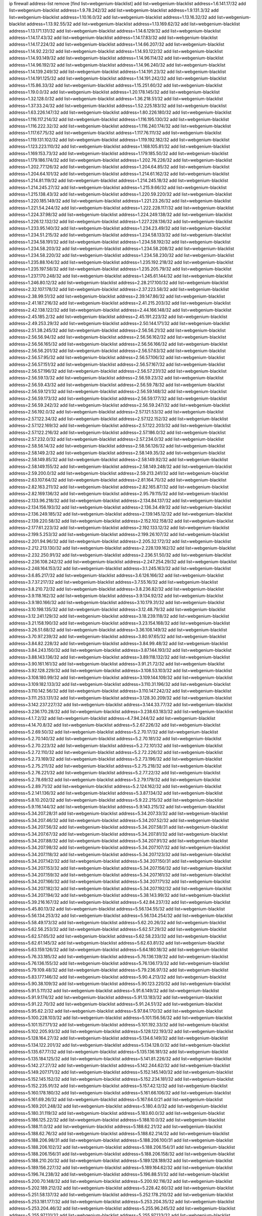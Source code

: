 ip firewall address-list
remove [find list=webgenium-blacklist]
add list=webgenium-blacklist address=1.6.141.17/32
add list=webgenium-blacklist address=1.9.78.242/32
add list=webgenium-blacklist address=1.9.131.3/32
add list=webgenium-blacklist address=1.10.16.0/32
add list=webgenium-blacklist address=1.13.16.32/32
add list=webgenium-blacklist address=1.13.92.55/32
add list=webgenium-blacklist address=1.13.169.62/32
add list=webgenium-blacklist address=1.13.171.131/32
add list=webgenium-blacklist address=1.14.6.129/32
add list=webgenium-blacklist address=1.14.17.43/32
add list=webgenium-blacklist address=1.14.17.83/32
add list=webgenium-blacklist address=1.14.17.224/32
add list=webgenium-blacklist address=1.14.66.207/32
add list=webgenium-blacklist address=1.14.92.22/32
add list=webgenium-blacklist address=1.14.93.122/32
add list=webgenium-blacklist address=1.14.93.149/32
add list=webgenium-blacklist address=1.14.96.114/32
add list=webgenium-blacklist address=1.14.96.192/32
add list=webgenium-blacklist address=1.14.96.240/32
add list=webgenium-blacklist address=1.14.139.249/32
add list=webgenium-blacklist address=1.14.191.23/32
add list=webgenium-blacklist address=1.14.191.125/32
add list=webgenium-blacklist address=1.14.191.242/32
add list=webgenium-blacklist address=1.15.86.33/32
add list=webgenium-blacklist address=1.15.251.60/32
add list=webgenium-blacklist address=1.19.0.0/32
add list=webgenium-blacklist address=1.20.178.145/32
add list=webgenium-blacklist address=1.32.128.0/32
add list=webgenium-blacklist address=1.36.218.51/32
add list=webgenium-blacklist address=1.37.33.24/32
add list=webgenium-blacklist address=1.52.225.183/32
add list=webgenium-blacklist address=1.63.226.147/32
add list=webgenium-blacklist address=1.80.226.180/32
add list=webgenium-blacklist address=1.116.117.214/32
add list=webgenium-blacklist address=1.116.195.130/32
add list=webgenium-blacklist address=1.116.222.32/32
add list=webgenium-blacklist address=1.116.240.174/32
add list=webgenium-blacklist address=1.117.67.75/32
add list=webgenium-blacklist address=1.117.76.111/32
add list=webgenium-blacklist address=1.119.131.102/32
add list=webgenium-blacklist address=1.119.192.182/32
add list=webgenium-blacklist address=1.123.223.110/32
add list=webgenium-blacklist address=1.168.105.81/32
add list=webgenium-blacklist address=1.169.153.73/32
add list=webgenium-blacklist address=1.179.185.50/32
add list=webgenium-blacklist address=1.179.186.174/32
add list=webgenium-blacklist address=1.202.76.226/32
add list=webgenium-blacklist address=1.202.77.126/32
add list=webgenium-blacklist address=1.204.64.85/32
add list=webgenium-blacklist address=1.204.64.101/32
add list=webgenium-blacklist address=1.214.61.162/32
add list=webgenium-blacklist address=1.214.81.119/32
add list=webgenium-blacklist address=1.214.245.18/32
add list=webgenium-blacklist address=1.214.245.27/32
add list=webgenium-blacklist address=1.215.9.66/32
add list=webgenium-blacklist address=1.215.138.43/32
add list=webgenium-blacklist address=1.220.59.220/32
add list=webgenium-blacklist address=1.220.185.149/32
add list=webgenium-blacklist address=1.221.23.26/32
add list=webgenium-blacklist address=1.221.54.244/32
add list=webgenium-blacklist address=1.222.228.117/32
add list=webgenium-blacklist address=1.224.37.98/32
add list=webgenium-blacklist address=1.224.249.138/32
add list=webgenium-blacklist address=1.226.12.132/32
add list=webgenium-blacklist address=1.227.228.136/32
add list=webgenium-blacklist address=1.233.95.140/32
add list=webgenium-blacklist address=1.234.23.49/32
add list=webgenium-blacklist address=1.234.51.215/32
add list=webgenium-blacklist address=1.234.58.133/32
add list=webgenium-blacklist address=1.234.58.191/32
add list=webgenium-blacklist address=1.234.58.192/32
add list=webgenium-blacklist address=1.234.58.203/32
add list=webgenium-blacklist address=1.234.58.208/32
add list=webgenium-blacklist address=1.234.58.220/32
add list=webgenium-blacklist address=1.234.58.230/32
add list=webgenium-blacklist address=1.235.88.104/32
add list=webgenium-blacklist address=1.235.192.218/32
add list=webgenium-blacklist address=1.235.197.58/32
add list=webgenium-blacklist address=1.235.205.79/32
add list=webgenium-blacklist address=1.237.170.248/32
add list=webgenium-blacklist address=1.245.61.144/32
add list=webgenium-blacklist address=1.246.80.12/32
add list=webgenium-blacklist address=2.28.217.100/32
add list=webgenium-blacklist address=2.32.107.178/32
add list=webgenium-blacklist address=2.37.223.58/32
add list=webgenium-blacklist address=2.38.99.51/32
add list=webgenium-blacklist address=2.39.147.86/32
add list=webgenium-blacklist address=2.41.187.216/32
add list=webgenium-blacklist address=2.41.215.203/32
add list=webgenium-blacklist address=2.42.138.122/32
add list=webgenium-blacklist address=2.44.166.148/32
add list=webgenium-blacklist address=2.45.185.2/32
add list=webgenium-blacklist address=2.45.191.223/32
add list=webgenium-blacklist address=2.49.253.29/32
add list=webgenium-blacklist address=2.50.144.171/32
add list=webgenium-blacklist address=2.51.38.245/32
add list=webgenium-blacklist address=2.56.56.21/32
add list=webgenium-blacklist address=2.56.56.94/32
add list=webgenium-blacklist address=2.56.56.162/32
add list=webgenium-blacklist address=2.56.56.165/32
add list=webgenium-blacklist address=2.56.56.166/32
add list=webgenium-blacklist address=2.56.56.201/32
add list=webgenium-blacklist address=2.56.57.63/32
add list=webgenium-blacklist address=2.56.57.95/32
add list=webgenium-blacklist address=2.56.57.106/32
add list=webgenium-blacklist address=2.56.57.151/32
add list=webgenium-blacklist address=2.56.57.167/32
add list=webgenium-blacklist address=2.56.57.196/32
add list=webgenium-blacklist address=2.56.57.231/32
add list=webgenium-blacklist address=2.56.59.13/32
add list=webgenium-blacklist address=2.56.59.23/32
add list=webgenium-blacklist address=2.56.59.43/32
add list=webgenium-blacklist address=2.56.59.78/32
add list=webgenium-blacklist address=2.56.59.121/32
add list=webgenium-blacklist address=2.56.59.148/32
add list=webgenium-blacklist address=2.56.59.173/32
add list=webgenium-blacklist address=2.56.59.177/32
add list=webgenium-blacklist address=2.56.59.242/32
add list=webgenium-blacklist address=2.56.59.247/32
add list=webgenium-blacklist address=2.56.192.0/32
add list=webgenium-blacklist address=2.57.121.53/32
add list=webgenium-blacklist address=2.57.122.34/32
add list=webgenium-blacklist address=2.57.122.152/32
add list=webgenium-blacklist address=2.57.122.169/32
add list=webgenium-blacklist address=2.57.122.203/32
add list=webgenium-blacklist address=2.57.122.216/32
add list=webgenium-blacklist address=2.57.186.0/32
add list=webgenium-blacklist address=2.57.232.0/32
add list=webgenium-blacklist address=2.57.234.0/32
add list=webgenium-blacklist address=2.58.56.14/32
add list=webgenium-blacklist address=2.58.56.126/32
add list=webgenium-blacklist address=2.58.149.2/32
add list=webgenium-blacklist address=2.58.149.35/32
add list=webgenium-blacklist address=2.58.149.85/32
add list=webgenium-blacklist address=2.58.149.92/32
add list=webgenium-blacklist address=2.58.149.155/32
add list=webgenium-blacklist address=2.58.149.248/32
add list=webgenium-blacklist address=2.59.200.0/32
add list=webgenium-blacklist address=2.59.213.241/32
add list=webgenium-blacklist address=2.63.107.64/32
add list=webgenium-blacklist address=2.81.164.70/32
add list=webgenium-blacklist address=2.82.163.211/32
add list=webgenium-blacklist address=2.82.165.87/32
add list=webgenium-blacklist address=2.82.169.136/32
add list=webgenium-blacklist address=2.95.79.115/32
add list=webgenium-blacklist address=2.133.96.218/32
add list=webgenium-blacklist address=2.134.84.137/32
add list=webgenium-blacklist address=2.134.156.193/32
add list=webgenium-blacklist address=2.136.34.49/32
add list=webgenium-blacklist address=2.136.249.185/32
add list=webgenium-blacklist address=2.139.145.12/32
add list=webgenium-blacklist address=2.139.220.58/32
add list=webgenium-blacklist address=2.152.102.158/32
add list=webgenium-blacklist address=2.177.61.223/32
add list=webgenium-blacklist address=2.192.133.12/32
add list=webgenium-blacklist address=2.199.5.253/32
add list=webgenium-blacklist address=2.199.26.107/32
add list=webgenium-blacklist address=2.201.94.96/32
add list=webgenium-blacklist address=2.205.32.172/32
add list=webgenium-blacklist address=2.212.213.130/32
add list=webgenium-blacklist address=2.228.139.162/32
add list=webgenium-blacklist address=2.232.250.91/32
add list=webgenium-blacklist address=2.236.51.50/32
add list=webgenium-blacklist address=2.236.108.242/32
add list=webgenium-blacklist address=2.247.254.29/32
add list=webgenium-blacklist address=2.248.164.153/32
add list=webgenium-blacklist address=3.1.245.163/32
add list=webgenium-blacklist address=3.6.85.217/32
add list=webgenium-blacklist address=3.6.126.166/32
add list=webgenium-blacklist address=3.7.37.217/32
add list=webgenium-blacklist address=3.7.55.16/32
add list=webgenium-blacklist address=3.8.210.72/32
add list=webgenium-blacklist address=3.8.236.82/32
add list=webgenium-blacklist address=3.9.118.162/32
add list=webgenium-blacklist address=3.9.134.92/32
add list=webgenium-blacklist address=3.9.180.166/32
add list=webgenium-blacklist address=3.10.179.31/32
add list=webgenium-blacklist address=3.10.198.135/32
add list=webgenium-blacklist address=3.12.48.79/32
add list=webgenium-blacklist address=3.12.241.129/32
add list=webgenium-blacklist address=3.18.239.118/32
add list=webgenium-blacklist address=3.21.158.190/32
add list=webgenium-blacklist address=3.23.154.168/32
add list=webgenium-blacklist address=3.26.51.68/32
add list=webgenium-blacklist address=3.36.108.149/32
add list=webgenium-blacklist address=3.70.97.239/32
add list=webgenium-blacklist address=3.80.97.65/32
add list=webgenium-blacklist address=3.84.82.228/32
add list=webgenium-blacklist address=3.84.99.48/32
add list=webgenium-blacklist address=3.84.243.150/32
add list=webgenium-blacklist address=3.87.144.193/32
add list=webgenium-blacklist address=3.88.143.136/32
add list=webgenium-blacklist address=3.89.118.132/32
add list=webgenium-blacklist address=3.90.161.161/32
add list=webgenium-blacklist address=3.91.21.72/32
add list=webgenium-blacklist address=3.92.128.229/32
add list=webgenium-blacklist address=3.108.53.103/32
add list=webgenium-blacklist address=3.108.180.99/32
add list=webgenium-blacklist address=3.109.144.109/32
add list=webgenium-blacklist address=3.109.182.133/32
add list=webgenium-blacklist address=3.110.31.196/32
add list=webgenium-blacklist address=3.110.142.56/32
add list=webgenium-blacklist address=3.110.147.242/32
add list=webgenium-blacklist address=3.111.253.131/32
add list=webgenium-blacklist address=3.128.30.209/32
add list=webgenium-blacklist address=3.142.237.227/32
add list=webgenium-blacklist address=3.144.33.77/32
add list=webgenium-blacklist address=3.236.170.28/32
add list=webgenium-blacklist address=3.238.63.183/32
add list=webgenium-blacklist address=4.1.7.2/32
add list=webgenium-blacklist address=4.7.94.244/32
add list=webgenium-blacklist address=4.14.70.8/32
add list=webgenium-blacklist address=5.2.67.226/32
add list=webgenium-blacklist address=5.2.69.50/32
add list=webgenium-blacklist address=5.2.70.17/32
add list=webgenium-blacklist address=5.2.70.140/32
add list=webgenium-blacklist address=5.2.70.181/32
add list=webgenium-blacklist address=5.2.70.223/32
add list=webgenium-blacklist address=5.2.72.101/32
add list=webgenium-blacklist address=5.2.72.110/32
add list=webgenium-blacklist address=5.2.72.226/32
add list=webgenium-blacklist address=5.2.73.169/32
add list=webgenium-blacklist address=5.2.73.196/32
add list=webgenium-blacklist address=5.2.75.211/32
add list=webgenium-blacklist address=5.2.75.218/32
add list=webgenium-blacklist address=5.2.76.221/32
add list=webgenium-blacklist address=5.2.77.22/32
add list=webgenium-blacklist address=5.2.78.69/32
add list=webgenium-blacklist address=5.2.79.179/32
add list=webgenium-blacklist address=5.2.89.71/32
add list=webgenium-blacklist address=5.2.124.162/32
add list=webgenium-blacklist address=5.2.141.136/32
add list=webgenium-blacklist address=5.3.87.134/32
add list=webgenium-blacklist address=5.8.10.202/32
add list=webgenium-blacklist address=5.9.22.215/32
add list=webgenium-blacklist address=5.9.116.144/32
add list=webgenium-blacklist address=5.9.143.215/32
add list=webgenium-blacklist address=5.34.207.28/31
add list=webgenium-blacklist address=5.34.207.33/32
add list=webgenium-blacklist address=5.34.207.46/32
add list=webgenium-blacklist address=5.34.207.52/32
add list=webgenium-blacklist address=5.34.207.56/32
add list=webgenium-blacklist address=5.34.207.58/31
add list=webgenium-blacklist address=5.34.207.67/32
add list=webgenium-blacklist address=5.34.207.81/32
add list=webgenium-blacklist address=5.34.207.88/32
add list=webgenium-blacklist address=5.34.207.91/32
add list=webgenium-blacklist address=5.34.207.98/32
add list=webgenium-blacklist address=5.34.207.107/32
add list=webgenium-blacklist address=5.34.207.118/32
add list=webgenium-blacklist address=5.34.207.123/32
add list=webgenium-blacklist address=5.34.207.142/32
add list=webgenium-blacklist address=5.34.207.150/31
add list=webgenium-blacklist address=5.34.207.153/32
add list=webgenium-blacklist address=5.34.207.156/32
add list=webgenium-blacklist address=5.34.207.159/32
add list=webgenium-blacklist address=5.34.207.161/32
add list=webgenium-blacklist address=5.34.207.166/32
add list=webgenium-blacklist address=5.34.207.171/32
add list=webgenium-blacklist address=5.34.207.182/32
add list=webgenium-blacklist address=5.34.207.192/32
add list=webgenium-blacklist address=5.34.207.194/32
add list=webgenium-blacklist address=5.38.143.99/32
add list=webgenium-blacklist address=5.39.216.167/32
add list=webgenium-blacklist address=5.42.84.237/32
add list=webgenium-blacklist address=5.45.80.13/32
add list=webgenium-blacklist address=5.56.134.55/32
add list=webgenium-blacklist address=5.56.134.253/32
add list=webgenium-blacklist address=5.56.134.254/32
add list=webgenium-blacklist address=5.58.49.173/32
add list=webgenium-blacklist address=5.62.20.26/32
add list=webgenium-blacklist address=5.62.56.253/32
add list=webgenium-blacklist address=5.62.57.29/32
add list=webgenium-blacklist address=5.62.57.65/32
add list=webgenium-blacklist address=5.62.58.233/32
add list=webgenium-blacklist address=5.62.61.145/32
add list=webgenium-blacklist address=5.62.63.81/32
add list=webgenium-blacklist address=5.63.159.126/32
add list=webgenium-blacklist address=5.64.180.18/32
add list=webgenium-blacklist address=5.76.33.185/32
add list=webgenium-blacklist address=5.76.136.139/32
add list=webgenium-blacklist address=5.76.136.155/32
add list=webgenium-blacklist address=5.76.136.173/32
add list=webgenium-blacklist address=5.79.109.48/32
add list=webgenium-blacklist address=5.79.236.97/32
add list=webgenium-blacklist address=5.83.177.146/32
add list=webgenium-blacklist address=5.90.4.213/32
add list=webgenium-blacklist address=5.90.38.109/32
add list=webgenium-blacklist address=5.90.123.220/32
add list=webgenium-blacklist address=5.91.5.111/32
add list=webgenium-blacklist address=5.91.6.149/32
add list=webgenium-blacklist address=5.91.9.174/32
add list=webgenium-blacklist address=5.91.13.183/32
add list=webgenium-blacklist address=5.91.22.70/32
add list=webgenium-blacklist address=5.91.24.51/32
add list=webgenium-blacklist address=5.95.62.2/32
add list=webgenium-blacklist address=5.97.84.170/32
add list=webgenium-blacklist address=5.100.228.103/32
add list=webgenium-blacklist address=5.101.156.56/32
add list=webgenium-blacklist address=5.101.157.171/32
add list=webgenium-blacklist address=5.101.192.33/32
add list=webgenium-blacklist address=5.102.205.93/32
add list=webgenium-blacklist address=5.128.122.193/32
add list=webgenium-blacklist address=5.128.164.27/32
add list=webgenium-blacklist address=5.134.6.149/32
add list=webgenium-blacklist address=5.134.122.201/32
add list=webgenium-blacklist address=5.134.128.0/32
add list=webgenium-blacklist address=5.135.67.77/32
add list=webgenium-blacklist address=5.135.136.181/32
add list=webgenium-blacklist address=5.135.184.125/32
add list=webgenium-blacklist address=5.141.81.226/32
add list=webgenium-blacklist address=5.142.27.27/32
add list=webgenium-blacklist address=5.142.244.62/32
add list=webgenium-blacklist address=5.149.207.171/32
add list=webgenium-blacklist address=5.152.145.140/32
add list=webgenium-blacklist address=5.152.145.152/32
add list=webgenium-blacklist address=5.152.234.181/32
add list=webgenium-blacklist address=5.152.235.91/32
add list=webgenium-blacklist address=5.157.42.12/32
add list=webgenium-blacklist address=5.160.178.180/32
add list=webgenium-blacklist address=5.161.66.106/32
add list=webgenium-blacklist address=5.161.69.26/32
add list=webgenium-blacklist address=5.167.64.0/21
add list=webgenium-blacklist address=5.169.201.248/32
add list=webgenium-blacklist address=5.180.4.0/32
add list=webgenium-blacklist address=5.180.31.119/32
add list=webgenium-blacklist address=5.183.60.0/32
add list=webgenium-blacklist address=5.186.125.22/32
add list=webgenium-blacklist address=5.188.10.0/32
add list=webgenium-blacklist address=5.188.11.0/32
add list=webgenium-blacklist address=5.188.62.21/32
add list=webgenium-blacklist address=5.188.62.76/32
add list=webgenium-blacklist address=5.188.62.214/32
add list=webgenium-blacklist address=5.188.206.98/31
add list=webgenium-blacklist address=5.188.206.100/31
add list=webgenium-blacklist address=5.188.206.102/32
add list=webgenium-blacklist address=5.188.206.154/31
add list=webgenium-blacklist address=5.188.206.156/31
add list=webgenium-blacklist address=5.188.206.158/32
add list=webgenium-blacklist address=5.188.210.20/32
add list=webgenium-blacklist address=5.189.128.189/32
add list=webgenium-blacklist address=5.189.156.227/32
add list=webgenium-blacklist address=5.189.164.62/32
add list=webgenium-blacklist address=5.196.74.238/32
add list=webgenium-blacklist address=5.196.88.51/32
add list=webgenium-blacklist address=5.200.70.148/32
add list=webgenium-blacklist address=5.200.92.116/32
add list=webgenium-blacklist address=5.202.189.212/32
add list=webgenium-blacklist address=5.228.42.60/32
add list=webgenium-blacklist address=5.251.58.137/32
add list=webgenium-blacklist address=5.252.178.210/32
add list=webgenium-blacklist address=5.253.181.177/32
add list=webgenium-blacklist address=5.253.204.35/32
add list=webgenium-blacklist address=5.253.204.46/32
add list=webgenium-blacklist address=5.255.96.245/32
add list=webgenium-blacklist address=5.255.97.131/32
add list=webgenium-blacklist address=5.255.97.133/32
add list=webgenium-blacklist address=5.255.97.134/32
add list=webgenium-blacklist address=5.255.97.170/32
add list=webgenium-blacklist address=5.255.97.176/32
add list=webgenium-blacklist address=5.255.98.23/32
add list=webgenium-blacklist address=5.255.98.120/32
add list=webgenium-blacklist address=5.255.98.151/32
add list=webgenium-blacklist address=5.255.98.156/32
add list=webgenium-blacklist address=5.255.99.188/32
add list=webgenium-blacklist address=5.255.100.41/32
add list=webgenium-blacklist address=5.255.100.225/32
add list=webgenium-blacklist address=5.255.100.243/32
add list=webgenium-blacklist address=5.255.100.245/32
add list=webgenium-blacklist address=5.255.100.249/32
add list=webgenium-blacklist address=5.255.101.131/32
add list=webgenium-blacklist address=5.255.102.127/32
add list=webgenium-blacklist address=5.255.103.36/32
add list=webgenium-blacklist address=5.255.103.187/32
add list=webgenium-blacklist address=8.3.29.186/32
add list=webgenium-blacklist address=8.9.231.65/32
add list=webgenium-blacklist address=8.9.231.143/32
add list=webgenium-blacklist address=8.18.50.59/32
add list=webgenium-blacklist address=8.18.228.134/32
add list=webgenium-blacklist address=8.26.182.125/32
add list=webgenium-blacklist address=8.29.155.200/32
add list=webgenium-blacklist address=8.36.139.145/32
add list=webgenium-blacklist address=8.36.139.149/32
add list=webgenium-blacklist address=8.37.43.99/32
add list=webgenium-blacklist address=8.38.172.86/32
add list=webgenium-blacklist address=8.38.172.92/32
add list=webgenium-blacklist address=8.45.42.197/32
add list=webgenium-blacklist address=8.129.212.255/32
add list=webgenium-blacklist address=8.130.55.145/32
add list=webgenium-blacklist address=8.131.62.110/32
add list=webgenium-blacklist address=8.134.35.32/32
add list=webgenium-blacklist address=8.136.243.123/32
add list=webgenium-blacklist address=8.144.8.4/32
add list=webgenium-blacklist address=8.208.76.238/32
add list=webgenium-blacklist address=8.209.68.189/32
add list=webgenium-blacklist address=8.209.78.194/32
add list=webgenium-blacklist address=8.209.211.106/32
add list=webgenium-blacklist address=8.209.211.167/32
add list=webgenium-blacklist address=8.209.244.166/32
add list=webgenium-blacklist address=8.210.33.34/32
add list=webgenium-blacklist address=8.210.57.22/32
add list=webgenium-blacklist address=8.210.144.239/32
add list=webgenium-blacklist address=8.210.146.161/32
add list=webgenium-blacklist address=8.210.162.129/32
add list=webgenium-blacklist address=8.211.6.253/32
add list=webgenium-blacklist address=8.211.164.166/32
add list=webgenium-blacklist address=8.211.188.98/32
add list=webgenium-blacklist address=8.212.180.93/32
add list=webgenium-blacklist address=8.212.182.197/32
add list=webgenium-blacklist address=8.215.65.208/32
add list=webgenium-blacklist address=8.218.38.157/32
add list=webgenium-blacklist address=8.219.54.181/32
add list=webgenium-blacklist address=12.26.177.118/32
add list=webgenium-blacklist address=12.32.37.130/32
add list=webgenium-blacklist address=12.70.103.162/32
add list=webgenium-blacklist address=12.88.204.226/32
add list=webgenium-blacklist address=12.106.235.234/32
add list=webgenium-blacklist address=12.173.254.35/32
add list=webgenium-blacklist address=12.173.254.230/32
add list=webgenium-blacklist address=12.191.116.182/32
add list=webgenium-blacklist address=12.203.79.242/32
add list=webgenium-blacklist address=12.226.153.45/32
add list=webgenium-blacklist address=12.228.20.163/32
add list=webgenium-blacklist address=12.235.2.185/32
add list=webgenium-blacklist address=12.238.55.163/32
add list=webgenium-blacklist address=12.251.130.22/32
add list=webgenium-blacklist address=13.38.76.109/32
add list=webgenium-blacklist address=13.40.28.149/32
add list=webgenium-blacklist address=13.40.42.112/32
add list=webgenium-blacklist address=13.40.147.72/32
add list=webgenium-blacklist address=13.40.173.14/32
add list=webgenium-blacklist address=13.57.106.211/32
add list=webgenium-blacklist address=13.65.16.18/32
add list=webgenium-blacklist address=13.65.208.195/32
add list=webgenium-blacklist address=13.66.131.233/32
add list=webgenium-blacklist address=13.67.221.136/32
add list=webgenium-blacklist address=13.68.189.248/32
add list=webgenium-blacklist address=13.69.82.248/32
add list=webgenium-blacklist address=13.70.39.68/32
add list=webgenium-blacklist address=13.71.46.226/32
add list=webgenium-blacklist address=13.72.86.172/32
add list=webgenium-blacklist address=13.72.228.119/32
add list=webgenium-blacklist address=13.74.150.50/32
add list=webgenium-blacklist address=13.76.6.58/32
add list=webgenium-blacklist address=13.76.132.231/32
add list=webgenium-blacklist address=13.76.164.123/32
add list=webgenium-blacklist address=13.79.122.130/32
add list=webgenium-blacklist address=13.80.3.239/32
add list=webgenium-blacklist address=13.80.7.122/32
add list=webgenium-blacklist address=13.81.254.185/32
add list=webgenium-blacklist address=13.82.51.214/32
add list=webgenium-blacklist address=13.83.41.0/32
add list=webgenium-blacklist address=13.87.204.143/32
add list=webgenium-blacklist address=13.90.36.195/32
add list=webgenium-blacklist address=13.90.206.15/32
add list=webgenium-blacklist address=13.92.173.214/32
add list=webgenium-blacklist address=13.114.126.140/32
add list=webgenium-blacklist address=13.126.30.59/32
add list=webgenium-blacklist address=13.126.42.121/32
add list=webgenium-blacklist address=13.126.72.142/32
add list=webgenium-blacklist address=13.126.204.167/32
add list=webgenium-blacklist address=13.127.129.242/32
add list=webgenium-blacklist address=13.127.138.215/32
add list=webgenium-blacklist address=13.127.167.0/32
add list=webgenium-blacklist address=13.211.146.44/32
add list=webgenium-blacklist address=13.229.108.101/32
add list=webgenium-blacklist address=13.229.221.204/32
add list=webgenium-blacklist address=13.232.75.144/32
add list=webgenium-blacklist address=13.232.251.191/32
add list=webgenium-blacklist address=13.233.201.20/32
add list=webgenium-blacklist address=13.234.154.64/32
add list=webgenium-blacklist address=13.235.128.225/32
add list=webgenium-blacklist address=13.250.46.96/32
add list=webgenium-blacklist address=13.251.226.193/32
add list=webgenium-blacklist address=14.5.12.34/32
add list=webgenium-blacklist address=14.8.1.96/32
add list=webgenium-blacklist address=14.18.116.10/32
add list=webgenium-blacklist address=14.29.173.29/32
add list=webgenium-blacklist address=14.29.173.146/32
add list=webgenium-blacklist address=14.29.173.223/32
add list=webgenium-blacklist address=14.29.178.230/32
add list=webgenium-blacklist address=14.29.211.220/32
add list=webgenium-blacklist address=14.29.217.108/32
add list=webgenium-blacklist address=14.29.222.175/32
add list=webgenium-blacklist address=14.29.230.110/32
add list=webgenium-blacklist address=14.29.235.225/32
add list=webgenium-blacklist address=14.29.237.242/32
add list=webgenium-blacklist address=14.29.238.135/32
add list=webgenium-blacklist address=14.29.240.225/32
add list=webgenium-blacklist address=14.29.241.146/32
add list=webgenium-blacklist address=14.29.243.4/32
add list=webgenium-blacklist address=14.32.0.111/32
add list=webgenium-blacklist address=14.34.85.245/32
add list=webgenium-blacklist address=14.35.205.150/32
add list=webgenium-blacklist address=14.39.23.47/32
add list=webgenium-blacklist address=14.40.76.101/32
add list=webgenium-blacklist address=14.42.252.72/32
add list=webgenium-blacklist address=14.43.117.53/32
add list=webgenium-blacklist address=14.48.175.248/32
add list=webgenium-blacklist address=14.52.249.27/32
add list=webgenium-blacklist address=14.63.162.98/32
add list=webgenium-blacklist address=14.63.185.80/32
add list=webgenium-blacklist address=14.63.203.207/32
add list=webgenium-blacklist address=14.63.212.60/32
add list=webgenium-blacklist address=14.63.213.72/32
add list=webgenium-blacklist address=14.63.214.173/32
add list=webgenium-blacklist address=14.63.219.105/32
add list=webgenium-blacklist address=14.97.44.78/32
add list=webgenium-blacklist address=14.97.53.114/32
add list=webgenium-blacklist address=14.97.69.254/32
add list=webgenium-blacklist address=14.97.82.3/32
add list=webgenium-blacklist address=14.97.93.66/32
add list=webgenium-blacklist address=14.98.78.11/32
add list=webgenium-blacklist address=14.98.206.170/32
add list=webgenium-blacklist address=14.99.157.235/32
add list=webgenium-blacklist address=14.99.176.210/32
add list=webgenium-blacklist address=14.102.18.126/32
add list=webgenium-blacklist address=14.102.74.99/32
add list=webgenium-blacklist address=14.102.74.221/32
add list=webgenium-blacklist address=14.102.114.150/32
add list=webgenium-blacklist address=14.102.154.66/32
add list=webgenium-blacklist address=14.116.155.166/32
add list=webgenium-blacklist address=14.116.189.222/32
add list=webgenium-blacklist address=14.116.206.243/32
add list=webgenium-blacklist address=14.116.207.31/32
add list=webgenium-blacklist address=14.116.222.132/32
add list=webgenium-blacklist address=14.135.120.3/32
add list=webgenium-blacklist address=14.139.58.147/32
add list=webgenium-blacklist address=14.139.181.50/32
add list=webgenium-blacklist address=14.139.229.234/32
add list=webgenium-blacklist address=14.139.242.247/32
add list=webgenium-blacklist address=14.140.95.157/32
add list=webgenium-blacklist address=14.140.246.59/32
add list=webgenium-blacklist address=14.142.166.44/32
add list=webgenium-blacklist address=14.143.13.198/32
add list=webgenium-blacklist address=14.143.147.67/32
add list=webgenium-blacklist address=14.143.247.166/32
add list=webgenium-blacklist address=14.154.205.251/32
add list=webgenium-blacklist address=14.161.20.194/32
add list=webgenium-blacklist address=14.161.23.112/32
add list=webgenium-blacklist address=14.161.24.141/32
add list=webgenium-blacklist address=14.161.27.163/32
add list=webgenium-blacklist address=14.161.29.176/32
add list=webgenium-blacklist address=14.161.36.234/32
add list=webgenium-blacklist address=14.161.47.101/32
add list=webgenium-blacklist address=14.161.47.218/32
add list=webgenium-blacklist address=14.161.49.29/32
add list=webgenium-blacklist address=14.161.50.104/32
add list=webgenium-blacklist address=14.162.27.85/32
add list=webgenium-blacklist address=14.162.160.147/32
add list=webgenium-blacklist address=14.162.207.193/32
add list=webgenium-blacklist address=14.162.218.96/32
add list=webgenium-blacklist address=14.164.156.32/32
add list=webgenium-blacklist address=14.170.154.13/32
add list=webgenium-blacklist address=14.176.230.199/32
add list=webgenium-blacklist address=14.177.48.119/32
add list=webgenium-blacklist address=14.186.19.135/32
add list=webgenium-blacklist address=14.186.21.54/32
add list=webgenium-blacklist address=14.186.22.127/32
add list=webgenium-blacklist address=14.199.97.75/32
add list=webgenium-blacklist address=14.199.107.35/32
add list=webgenium-blacklist address=14.201.134.34/32
add list=webgenium-blacklist address=14.204.145.108/32
add list=webgenium-blacklist address=14.207.145.202/32
add list=webgenium-blacklist address=14.215.45.79/32
add list=webgenium-blacklist address=14.215.48.114/32
add list=webgenium-blacklist address=14.221.4.44/32
add list=webgenium-blacklist address=14.221.4.74/32
add list=webgenium-blacklist address=14.221.4.93/32
add list=webgenium-blacklist address=14.221.4.202/32
add list=webgenium-blacklist address=14.221.4.234/32
add list=webgenium-blacklist address=14.221.5.77/32
add list=webgenium-blacklist address=14.221.5.92/32
add list=webgenium-blacklist address=14.221.5.122/32
add list=webgenium-blacklist address=14.221.5.126/32
add list=webgenium-blacklist address=14.222.192.226/32
add list=webgenium-blacklist address=14.222.193.117/32
add list=webgenium-blacklist address=14.224.148.16/32
add list=webgenium-blacklist address=14.225.5.46/32
add list=webgenium-blacklist address=14.225.5.244/32
add list=webgenium-blacklist address=14.225.17.9/32
add list=webgenium-blacklist address=14.225.192.165/32
add list=webgenium-blacklist address=14.225.192.216/32
add list=webgenium-blacklist address=14.225.254.36/32
add list=webgenium-blacklist address=14.225.254.50/32
add list=webgenium-blacklist address=14.225.254.116/32
add list=webgenium-blacklist address=14.225.255.14/32
add list=webgenium-blacklist address=14.225.255.18/31
add list=webgenium-blacklist address=14.225.255.21/32
add list=webgenium-blacklist address=14.225.255.40/32
add list=webgenium-blacklist address=14.231.81.219/32
add list=webgenium-blacklist address=14.231.150.1/32
add list=webgenium-blacklist address=14.231.152.148/32
add list=webgenium-blacklist address=14.231.195.128/32
add list=webgenium-blacklist address=14.231.251.5/32
add list=webgenium-blacklist address=14.232.210.83/32
add list=webgenium-blacklist address=14.232.218.61/32
add list=webgenium-blacklist address=14.232.223.117/32
add list=webgenium-blacklist address=14.232.237.68/32
add list=webgenium-blacklist address=14.232.243.150/31
add list=webgenium-blacklist address=14.234.119.8/32
add list=webgenium-blacklist address=14.236.172.6/32
add list=webgenium-blacklist address=14.241.90.181/32
add list=webgenium-blacklist address=14.241.156.239/32
add list=webgenium-blacklist address=14.241.227.91/32
add list=webgenium-blacklist address=14.241.233.45/32
add list=webgenium-blacklist address=14.241.233.205/32
add list=webgenium-blacklist address=14.241.242.24/32
add list=webgenium-blacklist address=14.241.253.234/32
add list=webgenium-blacklist address=14.246.135.160/32
add list=webgenium-blacklist address=14.248.27.68/32
add list=webgenium-blacklist address=14.248.128.187/32
add list=webgenium-blacklist address=14.248.148.195/32
add list=webgenium-blacklist address=14.248.152.51/32
add list=webgenium-blacklist address=15.164.230.213/32
add list=webgenium-blacklist address=15.184.204.136/32
add list=webgenium-blacklist address=15.235.14.170/32
add list=webgenium-blacklist address=15.235.35.18/32
add list=webgenium-blacklist address=15.235.47.106/32
add list=webgenium-blacklist address=16.162.122.187/32
add list=webgenium-blacklist address=18.130.56.44/32
add list=webgenium-blacklist address=18.130.57.129/32
add list=webgenium-blacklist address=18.130.219.16/32
add list=webgenium-blacklist address=18.133.222.158/32
add list=webgenium-blacklist address=18.134.243.7/32
add list=webgenium-blacklist address=18.135.16.130/32
add list=webgenium-blacklist address=18.135.96.217/32
add list=webgenium-blacklist address=18.141.36.78/32
add list=webgenium-blacklist address=18.157.159.136/32
add list=webgenium-blacklist address=18.170.27.231/32
add list=webgenium-blacklist address=18.170.79.228/32
add list=webgenium-blacklist address=18.170.217.116/32
add list=webgenium-blacklist address=18.184.210.136/32
add list=webgenium-blacklist address=18.189.244.99/32
add list=webgenium-blacklist address=18.206.189.73/32
add list=webgenium-blacklist address=18.217.70.20/32
add list=webgenium-blacklist address=18.228.197.22/32
add list=webgenium-blacklist address=18.231.10.154/32
add list=webgenium-blacklist address=18.232.85.250/32
add list=webgenium-blacklist address=18.237.192.72/32
add list=webgenium-blacklist address=20.24.56.102/32
add list=webgenium-blacklist address=20.24.86.240/32
add list=webgenium-blacklist address=20.24.159.81/32
add list=webgenium-blacklist address=20.24.216.36/32
add list=webgenium-blacklist address=20.25.2.10/32
add list=webgenium-blacklist address=20.36.182.53/32
add list=webgenium-blacklist address=20.37.48.40/32
add list=webgenium-blacklist address=20.38.174.70/32
add list=webgenium-blacklist address=20.39.237.16/32
add list=webgenium-blacklist address=20.39.241.10/32
add list=webgenium-blacklist address=20.39.242.238/32
add list=webgenium-blacklist address=20.40.81.0/32
add list=webgenium-blacklist address=20.42.84.12/32
add list=webgenium-blacklist address=20.44.152.59/32
add list=webgenium-blacklist address=20.48.40.119/32
add list=webgenium-blacklist address=20.49.201.49/32
add list=webgenium-blacklist address=20.52.136.207/32
add list=webgenium-blacklist address=20.52.232.156/32
add list=webgenium-blacklist address=20.53.252.137/32
add list=webgenium-blacklist address=20.56.55.231/32
add list=webgenium-blacklist address=20.58.60.157/32
add list=webgenium-blacklist address=20.63.33.240/32
add list=webgenium-blacklist address=20.63.39.69/32
add list=webgenium-blacklist address=20.64.155.18/32
add list=webgenium-blacklist address=20.67.235.122/32
add list=webgenium-blacklist address=20.68.244.13/32
add list=webgenium-blacklist address=20.70.5.60/32
add list=webgenium-blacklist address=20.70.17.214/32
add list=webgenium-blacklist address=20.70.129.213/32
add list=webgenium-blacklist address=20.70.152.170/32
add list=webgenium-blacklist address=20.71.193.60/32
add list=webgenium-blacklist address=20.73.130.32/32
add list=webgenium-blacklist address=20.74.238.185/32
add list=webgenium-blacklist address=20.77.9.146/32
add list=webgenium-blacklist address=20.82.120.178/32
add list=webgenium-blacklist address=20.83.122.51/32
add list=webgenium-blacklist address=20.83.235.226/32
add list=webgenium-blacklist address=20.84.65.175/32
add list=webgenium-blacklist address=20.85.113.237/32
add list=webgenium-blacklist address=20.86.33.245/32
add list=webgenium-blacklist address=20.86.48.28/32
add list=webgenium-blacklist address=20.87.73.140/32
add list=webgenium-blacklist address=20.87.214.10/32
add list=webgenium-blacklist address=20.88.121.148/32
add list=webgenium-blacklist address=20.89.104.219/32
add list=webgenium-blacklist address=20.89.105.181/32
add list=webgenium-blacklist address=20.89.110.50/32
add list=webgenium-blacklist address=20.89.132.25/32
add list=webgenium-blacklist address=20.89.200.183/32
add list=webgenium-blacklist address=20.89.232.189/32
add list=webgenium-blacklist address=20.89.243.222/32
add list=webgenium-blacklist address=20.90.4.2/32
add list=webgenium-blacklist address=20.91.219.70/32
add list=webgenium-blacklist address=20.92.73.232/32
add list=webgenium-blacklist address=20.92.110.23/32
add list=webgenium-blacklist address=20.97.30.131/32
add list=webgenium-blacklist address=20.98.82.219/32
add list=webgenium-blacklist address=20.98.165.99/32
add list=webgenium-blacklist address=20.101.77.49/32
add list=webgenium-blacklist address=20.101.101.40/32
add list=webgenium-blacklist address=20.101.102.253/32
add list=webgenium-blacklist address=20.102.68.120/32
add list=webgenium-blacklist address=20.104.91.36/32
add list=webgenium-blacklist address=20.104.197.59/32
add list=webgenium-blacklist address=20.105.253.185/32
add list=webgenium-blacklist address=20.106.75.181/32
add list=webgenium-blacklist address=20.106.202.217/32
add list=webgenium-blacklist address=20.106.251.187/32
add list=webgenium-blacklist address=20.107.85.42/32
add list=webgenium-blacklist address=20.108.5.34/32
add list=webgenium-blacklist address=20.108.15.83/32
add list=webgenium-blacklist address=20.108.255.155/32
add list=webgenium-blacklist address=20.109.102.7/32
add list=webgenium-blacklist address=20.109.252.115/32
add list=webgenium-blacklist address=20.111.22.218/32
add list=webgenium-blacklist address=20.111.29.142/32
add list=webgenium-blacklist address=20.111.42.180/32
add list=webgenium-blacklist address=20.113.89.62/32
add list=webgenium-blacklist address=20.113.170.140/32
add list=webgenium-blacklist address=20.113.171.237/32
add list=webgenium-blacklist address=20.113.183.87/32
add list=webgenium-blacklist address=20.114.123.173/32
add list=webgenium-blacklist address=20.115.17.246/32
add list=webgenium-blacklist address=20.115.32.42/32
add list=webgenium-blacklist address=20.115.48.26/32
add list=webgenium-blacklist address=20.120.4.10/32
add list=webgenium-blacklist address=20.121.139.73/32
add list=webgenium-blacklist address=20.121.195.243/32
add list=webgenium-blacklist address=20.122.114.168/32
add list=webgenium-blacklist address=20.124.33.2/32
add list=webgenium-blacklist address=20.124.101.217/32
add list=webgenium-blacklist address=20.124.247.47/32
add list=webgenium-blacklist address=20.124.251.199/32
add list=webgenium-blacklist address=20.125.35.131/32
add list=webgenium-blacklist address=20.126.8.45/32
add list=webgenium-blacklist address=20.127.120.176/32
add list=webgenium-blacklist address=20.136.1.73/32
add list=webgenium-blacklist address=20.150.194.83/32
add list=webgenium-blacklist address=20.151.232.56/32
add list=webgenium-blacklist address=20.187.79.69/32
add list=webgenium-blacklist address=20.187.97.66/32
add list=webgenium-blacklist address=20.188.24.78/32
add list=webgenium-blacklist address=20.193.230.203/32
add list=webgenium-blacklist address=20.193.247.177/32
add list=webgenium-blacklist address=20.194.60.135/32
add list=webgenium-blacklist address=20.196.10.24/32
add list=webgenium-blacklist address=20.197.178.237/32
add list=webgenium-blacklist address=20.197.190.244/32
add list=webgenium-blacklist address=20.197.197.11/32
add list=webgenium-blacklist address=20.198.66.189/32
add list=webgenium-blacklist address=20.198.89.220/32
add list=webgenium-blacklist address=20.198.178.75/32
add list=webgenium-blacklist address=20.199.26.95/32
add list=webgenium-blacklist address=20.199.116.90/32
add list=webgenium-blacklist address=20.200.169.1/32
add list=webgenium-blacklist address=20.200.213.141/32
add list=webgenium-blacklist address=20.201.121.59/32
add list=webgenium-blacklist address=20.203.184.15/32
add list=webgenium-blacklist address=20.204.106.198/32
add list=webgenium-blacklist address=20.204.136.93/32
add list=webgenium-blacklist address=20.204.160.88/32
add list=webgenium-blacklist address=20.205.4.167/32
add list=webgenium-blacklist address=20.205.39.78/32
add list=webgenium-blacklist address=20.205.206.132/32
add list=webgenium-blacklist address=20.206.69.230/32
add list=webgenium-blacklist address=20.206.81.122/32
add list=webgenium-blacklist address=20.206.84.187/32
add list=webgenium-blacklist address=20.206.121.17/32
add list=webgenium-blacklist address=20.210.232.94/32
add list=webgenium-blacklist address=20.211.0.109/32
add list=webgenium-blacklist address=20.211.50.20/32
add list=webgenium-blacklist address=20.211.107.241/32
add list=webgenium-blacklist address=20.212.188.95/32
add list=webgenium-blacklist address=20.212.193.93/32
add list=webgenium-blacklist address=20.213.24.5/32
add list=webgenium-blacklist address=20.213.27.231/32
add list=webgenium-blacklist address=20.213.35.65/32
add list=webgenium-blacklist address=20.213.84.246/32
add list=webgenium-blacklist address=20.213.124.14/32
add list=webgenium-blacklist address=20.213.142.235/32
add list=webgenium-blacklist address=20.213.239.37/32
add list=webgenium-blacklist address=20.214.157.180/32
add list=webgenium-blacklist address=20.216.44.41/32
add list=webgenium-blacklist address=20.219.11.7/32
add list=webgenium-blacklist address=20.219.96.221/32
add list=webgenium-blacklist address=20.219.116.162/32
add list=webgenium-blacklist address=20.219.141.237/32
add list=webgenium-blacklist address=20.222.112.131/32
add list=webgenium-blacklist address=20.223.138.149/32
add list=webgenium-blacklist address=20.223.185.232/32
add list=webgenium-blacklist address=20.224.79.196/32
add list=webgenium-blacklist address=20.224.246.109/32
add list=webgenium-blacklist address=20.225.40.144/32
add list=webgenium-blacklist address=20.225.44.63/32
add list=webgenium-blacklist address=20.226.42.11/32
add list=webgenium-blacklist address=20.226.104.174/32
add list=webgenium-blacklist address=20.228.209.161/32
add list=webgenium-blacklist address=20.228.238.40/32
add list=webgenium-blacklist address=20.228.243.109/32
add list=webgenium-blacklist address=20.229.79.224/32
add list=webgenium-blacklist address=20.230.4.58/32
add list=webgenium-blacklist address=20.230.196.149/32
add list=webgenium-blacklist address=20.231.67.42/32
add list=webgenium-blacklist address=20.231.103.213/32
add list=webgenium-blacklist address=20.231.203.116/32
add list=webgenium-blacklist address=20.233.41.102/32
add list=webgenium-blacklist address=20.239.94.193/32
add list=webgenium-blacklist address=23.16.219.172/32
add list=webgenium-blacklist address=23.24.152.171/32
add list=webgenium-blacklist address=23.25.130.154/32
add list=webgenium-blacklist address=23.82.137.79/32
add list=webgenium-blacklist address=23.82.137.80/32
add list=webgenium-blacklist address=23.83.91.180/32
add list=webgenium-blacklist address=23.83.91.184/32
add list=webgenium-blacklist address=23.83.130.169/32
add list=webgenium-blacklist address=23.83.130.174/32
add list=webgenium-blacklist address=23.83.130.180/32
add list=webgenium-blacklist address=23.83.226.173/32
add list=webgenium-blacklist address=23.88.51.81/32
add list=webgenium-blacklist address=23.88.110.188/32
add list=webgenium-blacklist address=23.90.160.138/31
add list=webgenium-blacklist address=23.90.160.140/31
add list=webgenium-blacklist address=23.90.160.148/32
add list=webgenium-blacklist address=23.94.24.151/32
add list=webgenium-blacklist address=23.94.56.185/32
add list=webgenium-blacklist address=23.94.69.151/32
add list=webgenium-blacklist address=23.94.69.185/32
add list=webgenium-blacklist address=23.94.120.151/32
add list=webgenium-blacklist address=23.94.186.138/32
add list=webgenium-blacklist address=23.94.208.113/32
add list=webgenium-blacklist address=23.95.80.57/32
add list=webgenium-blacklist address=23.95.115.90/32
add list=webgenium-blacklist address=23.95.140.117/32
add list=webgenium-blacklist address=23.95.164.237/32
add list=webgenium-blacklist address=23.95.186.174/32
add list=webgenium-blacklist address=23.95.186.189/32
add list=webgenium-blacklist address=23.97.48.91/32
add list=webgenium-blacklist address=23.97.51.187/32
add list=webgenium-blacklist address=23.97.205.210/32
add list=webgenium-blacklist address=23.97.229.237/32
add list=webgenium-blacklist address=23.97.240.235/32
add list=webgenium-blacklist address=23.99.96.251/32
add list=webgenium-blacklist address=23.99.129.175/32
add list=webgenium-blacklist address=23.99.129.212/32
add list=webgenium-blacklist address=23.99.177.202/32
add list=webgenium-blacklist address=23.100.71.188/32
add list=webgenium-blacklist address=23.105.211.157/32
add list=webgenium-blacklist address=23.105.215.27/32
add list=webgenium-blacklist address=23.105.219.71/32
add list=webgenium-blacklist address=23.105.223.96/32
add list=webgenium-blacklist address=23.106.61.138/32
add list=webgenium-blacklist address=23.106.122.112/32
add list=webgenium-blacklist address=23.111.74.200/32
add list=webgenium-blacklist address=23.111.102.141/32
add list=webgenium-blacklist address=23.111.102.176/31
add list=webgenium-blacklist address=23.111.102.178/32
add list=webgenium-blacklist address=23.111.187.131/32
add list=webgenium-blacklist address=23.128.248.10/31
add list=webgenium-blacklist address=23.128.248.12/30
add list=webgenium-blacklist address=23.128.248.16/28
add list=webgenium-blacklist address=23.128.248.32/27
add list=webgenium-blacklist address=23.128.248.64/28
add list=webgenium-blacklist address=23.128.248.80/31
add list=webgenium-blacklist address=23.128.248.82/32
add list=webgenium-blacklist address=23.129.64.130/31
add list=webgenium-blacklist address=23.129.64.132/30
add list=webgenium-blacklist address=23.129.64.136/29
add list=webgenium-blacklist address=23.129.64.144/30
add list=webgenium-blacklist address=23.129.64.148/31
add list=webgenium-blacklist address=23.129.64.210/31
add list=webgenium-blacklist address=23.129.64.212/30
add list=webgenium-blacklist address=23.129.64.216/30
add list=webgenium-blacklist address=23.129.64.250/32
add list=webgenium-blacklist address=23.147.225.103/32
add list=webgenium-blacklist address=23.154.177.2/31
add list=webgenium-blacklist address=23.154.177.4/30
add list=webgenium-blacklist address=23.154.177.8/30
add list=webgenium-blacklist address=23.154.177.18/31
add list=webgenium-blacklist address=23.154.177.20/31
add list=webgenium-blacklist address=23.170.65.240/32
add list=webgenium-blacklist address=23.175.32.11/32
add list=webgenium-blacklist address=23.175.32.13/32
add list=webgenium-blacklist address=23.175.192.134/32
add list=webgenium-blacklist address=23.184.48.9/32
add list=webgenium-blacklist address=23.184.48.61/32
add list=webgenium-blacklist address=23.184.48.148/32
add list=webgenium-blacklist address=23.184.48.209/32
add list=webgenium-blacklist address=23.184.48.238/32
add list=webgenium-blacklist address=23.224.39.151/32
add list=webgenium-blacklist address=23.224.46.7/32
add list=webgenium-blacklist address=23.224.111.88/32
add list=webgenium-blacklist address=23.224.111.104/32
add list=webgenium-blacklist address=23.224.111.111/32
add list=webgenium-blacklist address=23.224.111.123/32
add list=webgenium-blacklist address=23.224.111.202/32
add list=webgenium-blacklist address=23.224.186.6/32
add list=webgenium-blacklist address=23.225.154.202/32
add list=webgenium-blacklist address=23.225.180.205/32
add list=webgenium-blacklist address=23.225.191.103/32
add list=webgenium-blacklist address=23.225.194.14/32
add list=webgenium-blacklist address=23.225.194.20/32
add list=webgenium-blacklist address=23.225.194.26/32
add list=webgenium-blacklist address=23.225.194.29/32
add list=webgenium-blacklist address=23.225.194.32/32
add list=webgenium-blacklist address=23.225.194.36/32
add list=webgenium-blacklist address=23.225.194.60/32
add list=webgenium-blacklist address=23.225.194.66/32
add list=webgenium-blacklist address=23.225.194.107/32
add list=webgenium-blacklist address=23.225.194.111/32
add list=webgenium-blacklist address=23.225.194.124/32
add list=webgenium-blacklist address=23.225.195.178/32
add list=webgenium-blacklist address=23.226.141.204/32
add list=webgenium-blacklist address=23.227.169.42/32
add list=webgenium-blacklist address=23.236.53.95/32
add list=webgenium-blacklist address=23.239.26.32/32
add list=webgenium-blacklist address=23.242.250.75/32
add list=webgenium-blacklist address=23.247.33.61/32
add list=webgenium-blacklist address=23.251.90.183/32
add list=webgenium-blacklist address=23.252.160.0/32
add list=webgenium-blacklist address=24.15.212.108/32
add list=webgenium-blacklist address=24.17.55.145/32
add list=webgenium-blacklist address=24.28.70.189/32
add list=webgenium-blacklist address=24.29.75.194/32
add list=webgenium-blacklist address=24.36.47.70/32
add list=webgenium-blacklist address=24.43.45.56/32
add list=webgenium-blacklist address=24.51.226.170/32
add list=webgenium-blacklist address=24.53.80.219/32
add list=webgenium-blacklist address=24.68.108.224/32
add list=webgenium-blacklist address=24.94.15.241/32
add list=webgenium-blacklist address=24.96.23.58/32
add list=webgenium-blacklist address=24.97.253.246/32
add list=webgenium-blacklist address=24.106.136.30/32
add list=webgenium-blacklist address=24.113.178.183/32
add list=webgenium-blacklist address=24.120.10.18/32
add list=webgenium-blacklist address=24.135.158.128/32
add list=webgenium-blacklist address=24.137.16.0/32
add list=webgenium-blacklist address=24.139.230.246/32
add list=webgenium-blacklist address=24.153.35.97/32
add list=webgenium-blacklist address=24.159.81.170/32
add list=webgenium-blacklist address=24.170.208.0/32
add list=webgenium-blacklist address=24.172.172.2/32
add list=webgenium-blacklist address=24.173.42.146/32
add list=webgenium-blacklist address=24.177.142.76/32
add list=webgenium-blacklist address=24.180.25.204/32
add list=webgenium-blacklist address=24.190.234.154/32
add list=webgenium-blacklist address=24.208.31.205/32
add list=webgenium-blacklist address=24.218.231.49/32
add list=webgenium-blacklist address=24.220.140.42/32
add list=webgenium-blacklist address=24.223.112.170/32
add list=webgenium-blacklist address=24.224.178.87/32
add list=webgenium-blacklist address=24.229.67.86/32
add list=webgenium-blacklist address=24.233.0.0/32
add list=webgenium-blacklist address=24.236.0.0/32
add list=webgenium-blacklist address=24.236.33.98/32
add list=webgenium-blacklist address=24.242.246.34/32
add list=webgenium-blacklist address=24.244.92.184/32
add list=webgenium-blacklist address=24.244.93.34/32
add list=webgenium-blacklist address=24.244.93.55/32
add list=webgenium-blacklist address=24.245.227.211/32
add list=webgenium-blacklist address=27.1.253.142/32
add list=webgenium-blacklist address=27.17.3.90/32
add list=webgenium-blacklist address=27.43.207.136/32
add list=webgenium-blacklist address=27.54.184.10/32
add list=webgenium-blacklist address=27.64.165.242/32
add list=webgenium-blacklist address=27.71.207.190/32
add list=webgenium-blacklist address=27.71.231.25/32
add list=webgenium-blacklist address=27.71.232.95/32
add list=webgenium-blacklist address=27.71.233.66/32
add list=webgenium-blacklist address=27.71.234.113/32
add list=webgenium-blacklist address=27.71.238.138/32
add list=webgenium-blacklist address=27.71.238.208/32
add list=webgenium-blacklist address=27.72.41.165/32
add list=webgenium-blacklist address=27.72.41.166/32
add list=webgenium-blacklist address=27.72.45.152/32
add list=webgenium-blacklist address=27.72.47.160/32
add list=webgenium-blacklist address=27.72.47.190/32
add list=webgenium-blacklist address=27.72.47.202/32
add list=webgenium-blacklist address=27.72.77.78/32
add list=webgenium-blacklist address=27.72.107.3/32
add list=webgenium-blacklist address=27.72.109.12/32
add list=webgenium-blacklist address=27.72.109.15/32
add list=webgenium-blacklist address=27.72.146.191/32
add list=webgenium-blacklist address=27.72.155.100/32
add list=webgenium-blacklist address=27.72.155.133/32
add list=webgenium-blacklist address=27.74.242.102/32
add list=webgenium-blacklist address=27.92.11.36/32
add list=webgenium-blacklist address=27.100.25.10/32
add list=webgenium-blacklist address=27.105.178.41/32
add list=webgenium-blacklist address=27.109.12.34/32
add list=webgenium-blacklist address=27.110.180.154/32
add list=webgenium-blacklist address=27.111.44.196/32
add list=webgenium-blacklist address=27.111.82.74/32
add list=webgenium-blacklist address=27.112.32.0/32
add list=webgenium-blacklist address=27.112.79.66/32
add list=webgenium-blacklist address=27.115.50.114/32
add list=webgenium-blacklist address=27.115.124.70/32
add list=webgenium-blacklist address=27.116.16.118/32
add list=webgenium-blacklist address=27.118.22.221/32
add list=webgenium-blacklist address=27.120.1.14/32
add list=webgenium-blacklist address=27.121.83.197/32
add list=webgenium-blacklist address=27.122.59.100/32
add list=webgenium-blacklist address=27.123.255.171/32
add list=webgenium-blacklist address=27.123.255.228/32
add list=webgenium-blacklist address=27.123.255.237/32
add list=webgenium-blacklist address=27.123.255.239/32
add list=webgenium-blacklist address=27.125.130.217/32
add list=webgenium-blacklist address=27.126.160.0/32
add list=webgenium-blacklist address=27.128.156.158/32
add list=webgenium-blacklist address=27.128.168.225/32
add list=webgenium-blacklist address=27.128.233.119/32
add list=webgenium-blacklist address=27.128.236.142/32
add list=webgenium-blacklist address=27.133.154.28/32
add list=webgenium-blacklist address=27.146.0.0/32
add list=webgenium-blacklist address=27.147.132.227/32
add list=webgenium-blacklist address=27.147.234.233/32
add list=webgenium-blacklist address=27.147.235.138/32
add list=webgenium-blacklist address=27.148.201.125/32
add list=webgenium-blacklist address=27.150.20.230/32
add list=webgenium-blacklist address=27.150.171.149/32
add list=webgenium-blacklist address=27.151.1.35/32
add list=webgenium-blacklist address=27.155.97.12/32
add list=webgenium-blacklist address=27.155.101.233/32
add list=webgenium-blacklist address=27.156.4.179/32
add list=webgenium-blacklist address=27.156.14.93/32
add list=webgenium-blacklist address=27.156.198.244/32
add list=webgenium-blacklist address=27.157.53.251/32
add list=webgenium-blacklist address=27.184.27.69/32
add list=webgenium-blacklist address=27.184.71.147/32
add list=webgenium-blacklist address=27.191.152.98/32
add list=webgenium-blacklist address=27.204.6.252/32
add list=webgenium-blacklist address=27.216.64.96/32
add list=webgenium-blacklist address=27.221.25.251/32
add list=webgenium-blacklist address=27.254.46.67/32
add list=webgenium-blacklist address=27.254.85.204/32
add list=webgenium-blacklist address=27.254.121.166/32
add list=webgenium-blacklist address=27.254.191.187/32
add list=webgenium-blacklist address=31.5.132.251/32
add list=webgenium-blacklist address=31.7.73.55/32
add list=webgenium-blacklist address=31.8.125.91/32
add list=webgenium-blacklist address=31.13.195.141/32
add list=webgenium-blacklist address=31.13.227.184/32
add list=webgenium-blacklist address=31.14.65.0/32
add list=webgenium-blacklist address=31.18.108.102/32
add list=webgenium-blacklist address=31.20.193.52/32
add list=webgenium-blacklist address=31.22.237.241/32
add list=webgenium-blacklist address=31.24.128.55/32
add list=webgenium-blacklist address=31.24.148.37/32
add list=webgenium-blacklist address=31.24.159.251/32
add list=webgenium-blacklist address=31.27.35.138/32
add list=webgenium-blacklist address=31.27.105.101/32
add list=webgenium-blacklist address=31.28.19.136/32
add list=webgenium-blacklist address=31.28.27.0/32
add list=webgenium-blacklist address=31.32.226.30/32
add list=webgenium-blacklist address=31.35.41.26/32
add list=webgenium-blacklist address=31.39.234.242/32
add list=webgenium-blacklist address=31.42.184.136/32
add list=webgenium-blacklist address=31.44.93.98/32
add list=webgenium-blacklist address=31.45.251.147/32
add list=webgenium-blacklist address=31.47.192.98/32
add list=webgenium-blacklist address=31.52.220.180/32
add list=webgenium-blacklist address=31.61.77.100/32
add list=webgenium-blacklist address=31.132.158.132/32
add list=webgenium-blacklist address=31.133.0.182/32
add list=webgenium-blacklist address=31.133.53.59/32
add list=webgenium-blacklist address=31.134.96.159/32
add list=webgenium-blacklist address=31.154.210.17/32
add list=webgenium-blacklist address=31.169.3.165/32
add list=webgenium-blacklist address=31.170.167.168/32
add list=webgenium-blacklist address=31.172.80.144/32
add list=webgenium-blacklist address=31.172.80.147/32
add list=webgenium-blacklist address=31.182.249.93/32
add list=webgenium-blacklist address=31.184.198.71/32
add list=webgenium-blacklist address=31.184.215.4/32
add list=webgenium-blacklist address=31.185.104.29/32
add list=webgenium-blacklist address=31.192.111.224/32
add list=webgenium-blacklist address=31.192.208.12/32
add list=webgenium-blacklist address=31.202.97.15/32
add list=webgenium-blacklist address=31.209.49.18/32
add list=webgenium-blacklist address=31.210.20.0/32
add list=webgenium-blacklist address=31.210.20.14/32
add list=webgenium-blacklist address=31.210.20.60/32
add list=webgenium-blacklist address=31.210.20.81/32
add list=webgenium-blacklist address=31.210.20.101/32
add list=webgenium-blacklist address=31.210.20.114/31
add list=webgenium-blacklist address=31.210.20.193/32
add list=webgenium-blacklist address=31.210.22.173/32
add list=webgenium-blacklist address=31.220.17.31/32
add list=webgenium-blacklist address=31.220.51.223/32
add list=webgenium-blacklist address=31.222.197.188/32
add list=webgenium-blacklist address=32.132.106.218/32
add list=webgenium-blacklist address=32.140.109.154/32
add list=webgenium-blacklist address=32.141.94.46/32
add list=webgenium-blacklist address=34.64.72.216/32
add list=webgenium-blacklist address=34.64.74.13/32
add list=webgenium-blacklist address=34.64.134.113/32
add list=webgenium-blacklist address=34.64.174.65/32
add list=webgenium-blacklist address=34.64.215.4/32
add list=webgenium-blacklist address=34.64.215.194/32
add list=webgenium-blacklist address=34.65.234.0/32
add list=webgenium-blacklist address=34.67.62.77/32
add list=webgenium-blacklist address=34.68.4.41/32
add list=webgenium-blacklist address=34.69.38.15/32
add list=webgenium-blacklist address=34.69.74.39/32
add list=webgenium-blacklist address=34.71.185.220/32
add list=webgenium-blacklist address=34.73.162.22/32
add list=webgenium-blacklist address=34.74.105.8/32
add list=webgenium-blacklist address=34.75.65.218/32
add list=webgenium-blacklist address=34.75.123.143/32
add list=webgenium-blacklist address=34.76.155.134/32
add list=webgenium-blacklist address=34.78.205.135/32
add list=webgenium-blacklist address=34.80.217.216/32
add list=webgenium-blacklist address=34.81.69.1/32
add list=webgenium-blacklist address=34.81.138.54/32
add list=webgenium-blacklist address=34.83.60.37/32
add list=webgenium-blacklist address=34.85.157.93/32
add list=webgenium-blacklist address=34.85.173.183/32
add list=webgenium-blacklist address=34.86.142.97/32
add list=webgenium-blacklist address=34.86.254.210/32
add list=webgenium-blacklist address=34.87.44.101/32
add list=webgenium-blacklist address=34.87.101.136/32
add list=webgenium-blacklist address=34.87.196.223/32
add list=webgenium-blacklist address=34.87.206.113/32
add list=webgenium-blacklist address=34.87.222.202/32
add list=webgenium-blacklist address=34.88.170.63/32
add list=webgenium-blacklist address=34.89.123.20/32
add list=webgenium-blacklist address=34.91.0.68/32
add list=webgenium-blacklist address=34.92.176.182/32
add list=webgenium-blacklist address=34.93.122.246/32
add list=webgenium-blacklist address=34.93.252.123/32
add list=webgenium-blacklist address=34.94.53.114/32
add list=webgenium-blacklist address=34.94.57.181/32
add list=webgenium-blacklist address=34.94.63.92/32
add list=webgenium-blacklist address=34.94.147.54/32
add list=webgenium-blacklist address=34.94.161.50/32
add list=webgenium-blacklist address=34.94.244.219/32
add list=webgenium-blacklist address=34.95.132.248/32
add list=webgenium-blacklist address=34.95.174.150/32
add list=webgenium-blacklist address=34.95.213.27/32
add list=webgenium-blacklist address=34.95.233.30/32
add list=webgenium-blacklist address=34.101.136.248/32
add list=webgenium-blacklist address=34.101.147.203/32
add list=webgenium-blacklist address=34.101.150.10/32
add list=webgenium-blacklist address=34.101.157.235/32
add list=webgenium-blacklist address=34.102.31.32/32
add list=webgenium-blacklist address=34.102.58.198/32
add list=webgenium-blacklist address=34.102.86.123/32
add list=webgenium-blacklist address=34.105.95.94/32
add list=webgenium-blacklist address=34.106.76.98/32
add list=webgenium-blacklist address=34.106.84.143/32
add list=webgenium-blacklist address=34.106.88.44/32
add list=webgenium-blacklist address=34.106.139.108/32
add list=webgenium-blacklist address=34.106.176.41/32
add list=webgenium-blacklist address=34.106.204.109/32
add list=webgenium-blacklist address=34.106.212.222/32
add list=webgenium-blacklist address=34.106.238.243/32
add list=webgenium-blacklist address=34.121.13.240/32
add list=webgenium-blacklist address=34.121.23.185/32
add list=webgenium-blacklist address=34.121.185.95/32
add list=webgenium-blacklist address=34.122.210.151/32
add list=webgenium-blacklist address=34.123.125.44/32
add list=webgenium-blacklist address=34.125.4.220/32
add list=webgenium-blacklist address=34.125.23.160/32
add list=webgenium-blacklist address=34.125.71.163/32
add list=webgenium-blacklist address=34.125.84.62/32
add list=webgenium-blacklist address=34.125.109.232/32
add list=webgenium-blacklist address=34.125.126.36/32
add list=webgenium-blacklist address=34.125.137.115/32
add list=webgenium-blacklist address=34.125.145.128/32
add list=webgenium-blacklist address=34.125.174.198/32
add list=webgenium-blacklist address=34.125.202.250/32
add list=webgenium-blacklist address=34.125.254.81/32
add list=webgenium-blacklist address=34.126.185.10/32
add list=webgenium-blacklist address=34.129.0.96/32
add list=webgenium-blacklist address=34.130.1.208/32
add list=webgenium-blacklist address=34.130.123.246/32
add list=webgenium-blacklist address=34.130.169.85/32
add list=webgenium-blacklist address=34.130.213.143/32
add list=webgenium-blacklist address=34.130.228.121/32
add list=webgenium-blacklist address=34.130.230.84/32
add list=webgenium-blacklist address=34.134.138.49/32
add list=webgenium-blacklist address=34.135.49.103/32
add list=webgenium-blacklist address=34.135.144.214/32
add list=webgenium-blacklist address=34.136.69.55/32
add list=webgenium-blacklist address=34.138.39.144/32
add list=webgenium-blacklist address=34.139.126.149/32
add list=webgenium-blacklist address=34.140.248.32/32
add list=webgenium-blacklist address=34.142.42.122/32
add list=webgenium-blacklist address=34.143.243.192/32
add list=webgenium-blacklist address=34.146.77.110/32
add list=webgenium-blacklist address=34.148.40.62/32
add list=webgenium-blacklist address=34.151.215.28/32
add list=webgenium-blacklist address=34.152.1.110/32
add list=webgenium-blacklist address=34.152.23.6/32
add list=webgenium-blacklist address=34.159.98.120/32
add list=webgenium-blacklist address=34.176.50.114/32
add list=webgenium-blacklist address=34.176.103.110/32
add list=webgenium-blacklist address=34.176.110.82/32
add list=webgenium-blacklist address=34.176.157.199/32
add list=webgenium-blacklist address=34.176.190.150/32
add list=webgenium-blacklist address=34.176.231.170/32
add list=webgenium-blacklist address=34.176.233.189/32
add list=webgenium-blacklist address=34.176.239.13/32
add list=webgenium-blacklist address=34.207.138.179/32
add list=webgenium-blacklist address=34.212.248.252/32
add list=webgenium-blacklist address=34.217.35.217/32
add list=webgenium-blacklist address=34.219.90.107/32
add list=webgenium-blacklist address=34.221.252.195/32
add list=webgenium-blacklist address=34.224.216.239/32
add list=webgenium-blacklist address=34.231.244.13/32
add list=webgenium-blacklist address=34.241.61.109/32
add list=webgenium-blacklist address=34.247.107.146/32
add list=webgenium-blacklist address=35.84.114.159/32
add list=webgenium-blacklist address=35.88.11.237/32
add list=webgenium-blacklist address=35.131.2.104/32
add list=webgenium-blacklist address=35.156.248.41/32
add list=webgenium-blacklist address=35.172.174.83/32
add list=webgenium-blacklist address=35.176.18.134/32
add list=webgenium-blacklist address=35.176.27.143/32
add list=webgenium-blacklist address=35.176.59.106/32
add list=webgenium-blacklist address=35.176.133.252/32
add list=webgenium-blacklist address=35.176.136.142/32
add list=webgenium-blacklist address=35.177.49.247/32
add list=webgenium-blacklist address=35.177.62.107/32
add list=webgenium-blacklist address=35.177.88.254/32
add list=webgenium-blacklist address=35.177.168.115/32
add list=webgenium-blacklist address=35.178.159.170/32
add list=webgenium-blacklist address=35.178.235.22/32
add list=webgenium-blacklist address=35.178.245.65/32
add list=webgenium-blacklist address=35.179.93.14/32
add list=webgenium-blacklist address=35.184.62.5/32
add list=webgenium-blacklist address=35.184.254.179/32
add list=webgenium-blacklist address=35.185.117.23/32
add list=webgenium-blacklist address=35.185.183.125/32
add list=webgenium-blacklist address=35.186.145.141/32
add list=webgenium-blacklist address=35.192.69.224/32
add list=webgenium-blacklist address=35.192.128.25/32
add list=webgenium-blacklist address=35.193.222.165/32
add list=webgenium-blacklist address=35.194.196.236/32
add list=webgenium-blacklist address=35.195.93.98/32
add list=webgenium-blacklist address=35.196.217.244/32
add list=webgenium-blacklist address=35.197.204.193/32
add list=webgenium-blacklist address=35.198.25.12/32
add list=webgenium-blacklist address=35.198.57.211/32
add list=webgenium-blacklist address=35.198.213.250/32
add list=webgenium-blacklist address=35.199.73.100/32
add list=webgenium-blacklist address=35.199.93.228/32
add list=webgenium-blacklist address=35.199.95.142/32
add list=webgenium-blacklist address=35.199.97.42/32
add list=webgenium-blacklist address=35.199.104.137/32
add list=webgenium-blacklist address=35.199.146.114/32
add list=webgenium-blacklist address=35.200.206.124/32
add list=webgenium-blacklist address=35.200.222.179/32
add list=webgenium-blacklist address=35.202.200.207/32
add list=webgenium-blacklist address=35.203.12.217/32
add list=webgenium-blacklist address=35.203.15.220/32
add list=webgenium-blacklist address=35.203.66.166/32
add list=webgenium-blacklist address=35.203.155.125/32
add list=webgenium-blacklist address=35.204.51.89/32
add list=webgenium-blacklist address=35.204.189.56/32
add list=webgenium-blacklist address=35.205.118.1/32
add list=webgenium-blacklist address=35.207.98.222/32
add list=webgenium-blacklist address=35.209.251.229/32
add list=webgenium-blacklist address=35.210.238.207/32
add list=webgenium-blacklist address=35.211.94.153/32
add list=webgenium-blacklist address=35.213.170.208/32
add list=webgenium-blacklist address=35.215.82.98/32
add list=webgenium-blacklist address=35.216.73.53/32
add list=webgenium-blacklist address=35.219.62.239/32
add list=webgenium-blacklist address=35.219.66.91/32
add list=webgenium-blacklist address=35.220.248.115/32
add list=webgenium-blacklist address=35.221.82.156/32
add list=webgenium-blacklist address=35.225.199.134/32
add list=webgenium-blacklist address=35.225.248.123/32
add list=webgenium-blacklist address=35.236.14.147/32
add list=webgenium-blacklist address=35.236.23.157/32
add list=webgenium-blacklist address=35.237.244.47/32
add list=webgenium-blacklist address=35.238.54.156/32
add list=webgenium-blacklist address=35.240.137.176/32
add list=webgenium-blacklist address=35.240.204.250/32
add list=webgenium-blacklist address=35.244.25.124/32
add list=webgenium-blacklist address=35.245.172.104/32
add list=webgenium-blacklist address=35.246.83.56/32
add list=webgenium-blacklist address=35.246.197.88/32
add list=webgenium-blacklist address=35.247.159.133/32
add list=webgenium-blacklist address=35.247.184.181/32
add list=webgenium-blacklist address=36.0.8.0/32
add list=webgenium-blacklist address=36.7.159.17/32
add list=webgenium-blacklist address=36.7.159.60/32
add list=webgenium-blacklist address=36.22.187.34/32
add list=webgenium-blacklist address=36.24.30.49/32
add list=webgenium-blacklist address=36.37.48.0/32
add list=webgenium-blacklist address=36.37.124.100/32
add list=webgenium-blacklist address=36.37.140.107/32
add list=webgenium-blacklist address=36.37.249.116/32
add list=webgenium-blacklist address=36.42.94.137/32
add list=webgenium-blacklist address=36.45.168.112/32
add list=webgenium-blacklist address=36.45.173.148/32
add list=webgenium-blacklist address=36.66.16.233/32
add list=webgenium-blacklist address=36.66.151.17/32
add list=webgenium-blacklist address=36.66.188.183/32
add list=webgenium-blacklist address=36.66.211.7/32
add list=webgenium-blacklist address=36.67.93.126/32
add list=webgenium-blacklist address=36.72.212.7/32
add list=webgenium-blacklist address=36.72.213.131/32
add list=webgenium-blacklist address=36.72.214.87/32
add list=webgenium-blacklist address=36.72.215.48/32
add list=webgenium-blacklist address=36.72.228.180/32
add list=webgenium-blacklist address=36.73.35.161/32
add list=webgenium-blacklist address=36.73.97.83/32
add list=webgenium-blacklist address=36.74.98.39/32
add list=webgenium-blacklist address=36.78.119.149/32
add list=webgenium-blacklist address=36.79.154.130/32
add list=webgenium-blacklist address=36.80.48.9/32
add list=webgenium-blacklist address=36.82.106.238/32
add list=webgenium-blacklist address=36.88.104.77/32
add list=webgenium-blacklist address=36.89.238.235/32
add list=webgenium-blacklist address=36.89.251.105/32
add list=webgenium-blacklist address=36.90.3.169/32
add list=webgenium-blacklist address=36.90.153.57/32
add list=webgenium-blacklist address=36.90.153.179/32
add list=webgenium-blacklist address=36.90.254.122/32
add list=webgenium-blacklist address=36.90.254.245/32
add list=webgenium-blacklist address=36.91.27.142/32
add list=webgenium-blacklist address=36.91.119.221/32
add list=webgenium-blacklist address=36.91.144.163/32
add list=webgenium-blacklist address=36.91.166.34/32
add list=webgenium-blacklist address=36.92.104.229/32
add list=webgenium-blacklist address=36.93.32.191/32
add list=webgenium-blacklist address=36.93.56.74/32
add list=webgenium-blacklist address=36.94.95.210/32
add list=webgenium-blacklist address=36.94.142.166/32
add list=webgenium-blacklist address=36.94.176.138/32
add list=webgenium-blacklist address=36.95.55.131/32
add list=webgenium-blacklist address=36.95.62.183/32
add list=webgenium-blacklist address=36.95.227.2/32
add list=webgenium-blacklist address=36.95.244.243/32
add list=webgenium-blacklist address=36.102.204.34/32
add list=webgenium-blacklist address=36.106.159.48/32
add list=webgenium-blacklist address=36.110.42.155/32
add list=webgenium-blacklist address=36.110.85.91/32
add list=webgenium-blacklist address=36.110.114.29/32
add list=webgenium-blacklist address=36.110.114.32/32
add list=webgenium-blacklist address=36.110.142.212/32
add list=webgenium-blacklist address=36.110.228.34/32
add list=webgenium-blacklist address=36.110.228.254/32
add list=webgenium-blacklist address=36.112.150.184/32
add list=webgenium-blacklist address=36.112.150.215/32
add list=webgenium-blacklist address=36.116.0.0/32
add list=webgenium-blacklist address=36.119.0.0/32
add list=webgenium-blacklist address=36.133.98.109/32
add list=webgenium-blacklist address=36.134.88.204/32
add list=webgenium-blacklist address=36.137.115.174/32
add list=webgenium-blacklist address=36.152.23.106/32
add list=webgenium-blacklist address=36.152.131.30/32
add list=webgenium-blacklist address=36.153.107.242/32
add list=webgenium-blacklist address=36.153.118.90/32
add list=webgenium-blacklist address=36.154.110.46/32
add list=webgenium-blacklist address=36.154.248.181/32
add list=webgenium-blacklist address=36.156.111.66/32
add list=webgenium-blacklist address=36.226.56.44/32
add list=webgenium-blacklist address=36.226.72.214/32
add list=webgenium-blacklist address=36.227.175.185/32
add list=webgenium-blacklist address=36.232.48.210/32
add list=webgenium-blacklist address=36.233.200.53/32
add list=webgenium-blacklist address=36.234.194.163/32
add list=webgenium-blacklist address=36.249.162.237/32
add list=webgenium-blacklist address=36.250.5.117/32
add list=webgenium-blacklist address=36.250.68.230/32
add list=webgenium-blacklist address=36.255.220.101/32
add list=webgenium-blacklist address=37.0.8.35/32
add list=webgenium-blacklist address=37.0.10.28/32
add list=webgenium-blacklist address=37.0.10.61/32
add list=webgenium-blacklist address=37.0.10.141/32
add list=webgenium-blacklist address=37.0.10.155/32
add list=webgenium-blacklist address=37.0.10.206/32
add list=webgenium-blacklist address=37.0.11.5/32
add list=webgenium-blacklist address=37.0.11.74/32
add list=webgenium-blacklist address=37.0.11.78/32
add list=webgenium-blacklist address=37.0.11.132/32
add list=webgenium-blacklist address=37.0.11.168/32
add list=webgenium-blacklist address=37.0.11.228/32
add list=webgenium-blacklist address=37.0.11.243/32
add list=webgenium-blacklist address=37.0.15.237/32
add list=webgenium-blacklist address=37.14.116.241/32
add list=webgenium-blacklist address=37.15.80.128/32
add list=webgenium-blacklist address=37.18.90.72/32
add list=webgenium-blacklist address=37.19.199.148/32
add list=webgenium-blacklist address=37.19.223.229/32
add list=webgenium-blacklist address=37.20.211.86/32
add list=webgenium-blacklist address=37.25.86.10/32
add list=webgenium-blacklist address=37.28.170.233/32
add list=webgenium-blacklist address=37.48.120.196/32
add list=webgenium-blacklist address=37.49.225.11/32
add list=webgenium-blacklist address=37.49.225.20/32
add list=webgenium-blacklist address=37.49.225.110/32
add list=webgenium-blacklist address=37.49.225.128/31
add list=webgenium-blacklist address=37.49.225.140/32
add list=webgenium-blacklist address=37.49.225.143/32
add list=webgenium-blacklist address=37.49.225.182/32
add list=webgenium-blacklist address=37.49.225.200/32
add list=webgenium-blacklist address=37.49.225.202/32
add list=webgenium-blacklist address=37.49.225.220/32
add list=webgenium-blacklist address=37.59.37.25/32
add list=webgenium-blacklist address=37.59.91.63/32
add list=webgenium-blacklist address=37.60.136.202/32
add list=webgenium-blacklist address=37.72.2.15/32
add list=webgenium-blacklist address=37.75.131.172/32
add list=webgenium-blacklist address=37.97.195.187/32
add list=webgenium-blacklist address=37.98.154.154/32
add list=webgenium-blacklist address=37.110.147.1/32
add list=webgenium-blacklist address=37.111.129.81/32
add list=webgenium-blacklist address=37.111.129.107/32
add list=webgenium-blacklist address=37.111.135.197/32
add list=webgenium-blacklist address=37.111.141.191/32
add list=webgenium-blacklist address=37.115.211.95/32
add list=webgenium-blacklist address=37.117.81.30/32
add list=webgenium-blacklist address=37.119.231.183/32
add list=webgenium-blacklist address=37.120.160.91/32
add list=webgenium-blacklist address=37.120.160.110/32
add list=webgenium-blacklist address=37.120.165.225/32
add list=webgenium-blacklist address=37.120.190.134/32
add list=webgenium-blacklist address=37.120.194.102/32
add list=webgenium-blacklist address=37.120.203.87/32
add list=webgenium-blacklist address=37.120.213.168/32
add list=webgenium-blacklist address=37.120.213.171/32
add list=webgenium-blacklist address=37.120.218.78/32
add list=webgenium-blacklist address=37.120.218.120/32
add list=webgenium-blacklist address=37.120.218.124/32
add list=webgenium-blacklist address=37.123.163.58/32
add list=webgenium-blacklist address=37.133.129.0/32
add list=webgenium-blacklist address=37.133.202.166/32
add list=webgenium-blacklist address=37.133.213.215/32
add list=webgenium-blacklist address=37.133.222.116/32
add list=webgenium-blacklist address=37.134.171.127/32
add list=webgenium-blacklist address=37.139.1.197/32
add list=webgenium-blacklist address=37.139.5.94/32
add list=webgenium-blacklist address=37.139.13.163/32
add list=webgenium-blacklist address=37.143.8.76/32
add list=webgenium-blacklist address=37.144.39.42/32
add list=webgenium-blacklist address=37.151.122.24/32
add list=webgenium-blacklist address=37.156.64.0/32
add list=webgenium-blacklist address=37.156.173.0/32
add list=webgenium-blacklist address=37.156.216.132/32
add list=webgenium-blacklist address=37.156.216.148/32
add list=webgenium-blacklist address=37.159.96.12/32
add list=webgenium-blacklist address=37.159.162.162/32
add list=webgenium-blacklist address=37.159.240.182/32
add list=webgenium-blacklist address=37.187.18.212/32
add list=webgenium-blacklist address=37.187.96.183/32
add list=webgenium-blacklist address=37.187.111.155/32
add list=webgenium-blacklist address=37.189.62.64/32
add list=webgenium-blacklist address=37.189.137.230/32
add list=webgenium-blacklist address=37.189.251.210/32
add list=webgenium-blacklist address=37.191.93.1/32
add list=webgenium-blacklist address=37.193.112.180/32
add list=webgenium-blacklist address=37.201.227.115/32
add list=webgenium-blacklist address=37.204.102.199/32
add list=webgenium-blacklist address=37.205.13.129/32
add list=webgenium-blacklist address=37.221.122.64/32
add list=webgenium-blacklist address=37.221.144.68/32
add list=webgenium-blacklist address=37.228.129.5/32
add list=webgenium-blacklist address=37.228.129.109/32
add list=webgenium-blacklist address=37.228.129.133/32
add list=webgenium-blacklist address=37.230.136.46/32
add list=webgenium-blacklist address=37.230.195.199/32
add list=webgenium-blacklist address=37.247.48.88/32
add list=webgenium-blacklist address=38.9.55.14/32
add list=webgenium-blacklist address=38.17.48.23/32
add list=webgenium-blacklist address=38.55.200.209/32
add list=webgenium-blacklist address=38.65.137.37/32
add list=webgenium-blacklist address=38.72.132.228/32
add list=webgenium-blacklist address=38.73.238.143/32
add list=webgenium-blacklist address=38.73.238.234/32
add list=webgenium-blacklist address=38.83.78.212/32
add list=webgenium-blacklist address=38.91.100.171/32
add list=webgenium-blacklist address=38.91.101.223/32
add list=webgenium-blacklist address=38.121.43.104/32
add list=webgenium-blacklist address=38.133.227.50/32
add list=webgenium-blacklist address=38.146.55.116/32
add list=webgenium-blacklist address=38.147.44.11/32
add list=webgenium-blacklist address=38.242.195.186/32
add list=webgenium-blacklist address=38.242.201.208/32
add list=webgenium-blacklist address=38.242.201.219/32
add list=webgenium-blacklist address=38.242.202.89/32
add list=webgenium-blacklist address=38.242.202.94/32
add list=webgenium-blacklist address=38.242.202.119/32
add list=webgenium-blacklist address=38.242.205.142/32
add list=webgenium-blacklist address=38.242.213.94/32
add list=webgenium-blacklist address=38.242.218.248/32
add list=webgenium-blacklist address=38.242.226.115/32
add list=webgenium-blacklist address=38.242.239.219/32
add list=webgenium-blacklist address=38.242.242.224/32
add list=webgenium-blacklist address=38.242.246.110/32
add list=webgenium-blacklist address=38.242.249.154/32
add list=webgenium-blacklist address=39.67.214.218/32
add list=webgenium-blacklist address=39.98.224.201/32
add list=webgenium-blacklist address=39.103.139.6/32
add list=webgenium-blacklist address=39.103.157.70/32
add list=webgenium-blacklist address=39.105.56.236/32
add list=webgenium-blacklist address=39.107.176.14/32
add list=webgenium-blacklist address=39.108.148.88/32
add list=webgenium-blacklist address=39.108.159.153/32
add list=webgenium-blacklist address=39.108.224.10/32
add list=webgenium-blacklist address=39.109.112.89/32
add list=webgenium-blacklist address=39.118.192.132/32
add list=webgenium-blacklist address=39.120.132.176/32
add list=webgenium-blacklist address=39.129.9.180/32
add list=webgenium-blacklist address=39.129.48.113/32
add list=webgenium-blacklist address=39.155.198.114/32
add list=webgenium-blacklist address=39.155.215.98/32
add list=webgenium-blacklist address=39.164.73.132/32
add list=webgenium-blacklist address=39.170.31.184/32
add list=webgenium-blacklist address=39.187.116.129/32
add list=webgenium-blacklist address=40.66.45.82/32
add list=webgenium-blacklist address=40.69.46.240/32
add list=webgenium-blacklist address=40.73.3.241/32
add list=webgenium-blacklist address=40.73.7.198/32
add list=webgenium-blacklist address=40.73.102.89/32
add list=webgenium-blacklist address=40.73.119.184/32
add list=webgenium-blacklist address=40.74.22.115/32
add list=webgenium-blacklist address=40.74.76.54/32
add list=webgenium-blacklist address=40.76.197.234/32
add list=webgenium-blacklist address=40.77.41.97/32
add list=webgenium-blacklist address=40.81.199.182/32
add list=webgenium-blacklist address=40.83.169.191/32
add list=webgenium-blacklist address=40.85.90.154/32
add list=webgenium-blacklist address=40.85.121.202/32
add list=webgenium-blacklist address=40.91.121.214/32
add list=webgenium-blacklist address=40.113.131.87/32
add list=webgenium-blacklist address=40.113.224.44/32
add list=webgenium-blacklist address=40.113.243.220/32
add list=webgenium-blacklist address=40.114.71.160/32
add list=webgenium-blacklist address=40.115.79.44/32
add list=webgenium-blacklist address=40.115.187.98/32
add list=webgenium-blacklist address=40.115.203.127/32
add list=webgenium-blacklist address=40.117.120.169/32
add list=webgenium-blacklist address=40.118.190.19/32
add list=webgenium-blacklist address=40.118.226.96/32
add list=webgenium-blacklist address=40.122.125.36/32
add list=webgenium-blacklist address=40.122.224.80/32
add list=webgenium-blacklist address=40.122.228.88/32
add list=webgenium-blacklist address=40.123.253.47/32
add list=webgenium-blacklist address=40.124.114.133/32
add list=webgenium-blacklist address=40.125.64.191/32
add list=webgenium-blacklist address=40.126.240.103/32
add list=webgenium-blacklist address=41.33.13.26/32
add list=webgenium-blacklist address=41.33.229.210/32
add list=webgenium-blacklist address=41.41.38.124/32
add list=webgenium-blacklist address=41.59.82.183/32
add list=webgenium-blacklist address=41.65.181.155/32
add list=webgenium-blacklist address=41.72.0.0/32
add list=webgenium-blacklist address=41.72.219.102/32
add list=webgenium-blacklist address=41.76.170.194/32
add list=webgenium-blacklist address=41.76.175.89/32
add list=webgenium-blacklist address=41.77.137.114/32
add list=webgenium-blacklist address=41.77.138.170/32
add list=webgenium-blacklist address=41.77.209.58/32
add list=webgenium-blacklist address=41.78.73.120/32
add list=webgenium-blacklist address=41.79.124.201/32
add list=webgenium-blacklist address=41.82.208.182/32
add list=webgenium-blacklist address=41.86.249.137/32
add list=webgenium-blacklist address=41.129.106.43/32
add list=webgenium-blacklist address=41.139.179.217/32
add list=webgenium-blacklist address=41.139.211.247/32
add list=webgenium-blacklist address=41.143.250.78/32
add list=webgenium-blacklist address=41.162.109.60/31
add list=webgenium-blacklist address=41.174.126.94/32
add list=webgenium-blacklist address=41.190.130.170/32
add list=webgenium-blacklist address=41.191.116.18/32
add list=webgenium-blacklist address=41.207.63.19/32
add list=webgenium-blacklist address=41.207.252.122/32
add list=webgenium-blacklist address=41.209.43.93/32
add list=webgenium-blacklist address=41.212.152.6/32
add list=webgenium-blacklist address=41.212.152.24/32
add list=webgenium-blacklist address=41.212.152.254/32
add list=webgenium-blacklist address=41.215.241.146/32
add list=webgenium-blacklist address=41.215.242.42/32
add list=webgenium-blacklist address=41.216.115.91/32
add list=webgenium-blacklist address=41.220.143.16/32
add list=webgenium-blacklist address=41.221.91.194/32
add list=webgenium-blacklist address=41.221.186.249/32
add list=webgenium-blacklist address=41.223.142.211/32
add list=webgenium-blacklist address=41.225.16.155/32
add list=webgenium-blacklist address=41.227.27.129/32
add list=webgenium-blacklist address=41.231.85.76/32
add list=webgenium-blacklist address=41.231.122.230/32
add list=webgenium-blacklist address=41.231.127.6/32
add list=webgenium-blacklist address=41.234.242.9/32
add list=webgenium-blacklist address=41.238.110.30/32
add list=webgenium-blacklist address=41.239.203.109/32
add list=webgenium-blacklist address=42.0.32.0/32
add list=webgenium-blacklist address=42.1.128.0/32
add list=webgenium-blacklist address=42.2.209.221/32
add list=webgenium-blacklist address=42.51.32.113/32
add list=webgenium-blacklist address=42.51.55.79/32
add list=webgenium-blacklist address=42.51.55.138/32
add list=webgenium-blacklist address=42.60.27.226/32
add list=webgenium-blacklist address=42.62.26.44/32
add list=webgenium-blacklist address=42.84.34.214/32
add list=webgenium-blacklist address=42.92.144.41/32
add list=webgenium-blacklist address=42.96.0.0/32
add list=webgenium-blacklist address=42.97.47.17/32
add list=webgenium-blacklist address=42.99.180.135/32
add list=webgenium-blacklist address=42.112.211.164/32
add list=webgenium-blacklist address=42.114.30.90/32
add list=webgenium-blacklist address=42.117.5.13/32
add list=webgenium-blacklist address=42.118.242.189/32
add list=webgenium-blacklist address=42.119.111.155/32
add list=webgenium-blacklist address=42.128.0.0/32
add list=webgenium-blacklist address=42.159.80.91/32
add list=webgenium-blacklist address=42.160.0.0/32
add list=webgenium-blacklist address=42.177.94.107/32
add list=webgenium-blacklist address=42.190.121.230/32
add list=webgenium-blacklist address=42.192.56.150/32
add list=webgenium-blacklist address=42.192.64.221/32
add list=webgenium-blacklist address=42.192.77.8/32
add list=webgenium-blacklist address=42.192.77.48/32
add list=webgenium-blacklist address=42.192.81.213/32
add list=webgenium-blacklist address=42.192.84.251/32
add list=webgenium-blacklist address=42.192.87.163/32
add list=webgenium-blacklist address=42.192.116.182/32
add list=webgenium-blacklist address=42.192.117.76/32
add list=webgenium-blacklist address=42.192.125.230/32
add list=webgenium-blacklist address=42.192.130.210/32
add list=webgenium-blacklist address=42.192.134.92/32
add list=webgenium-blacklist address=42.192.141.99/32
add list=webgenium-blacklist address=42.192.145.22/32
add list=webgenium-blacklist address=42.192.195.162/32
add list=webgenium-blacklist address=42.192.221.34/32
add list=webgenium-blacklist address=42.192.226.149/32
add list=webgenium-blacklist address=42.192.231.149/32
add list=webgenium-blacklist address=42.192.234.29/32
add list=webgenium-blacklist address=42.193.3.59/32
add list=webgenium-blacklist address=42.193.9.45/32
add list=webgenium-blacklist address=42.193.17.124/32
add list=webgenium-blacklist address=42.193.21.12/32
add list=webgenium-blacklist address=42.193.41.129/32
add list=webgenium-blacklist address=42.193.101.222/32
add list=webgenium-blacklist address=42.193.144.42/32
add list=webgenium-blacklist address=42.193.144.105/32
add list=webgenium-blacklist address=42.193.192.252/32
add list=webgenium-blacklist address=42.193.193.63/32
add list=webgenium-blacklist address=42.193.193.231/32
add list=webgenium-blacklist address=42.193.215.29/32
add list=webgenium-blacklist address=42.194.147.94/32
add list=webgenium-blacklist address=42.194.150.232/32
add list=webgenium-blacklist address=42.194.173.36/32
add list=webgenium-blacklist address=42.194.196.141/32
add list=webgenium-blacklist address=42.200.11.53/32
add list=webgenium-blacklist address=42.200.11.54/32
add list=webgenium-blacklist address=42.200.66.164/32
add list=webgenium-blacklist address=42.200.71.74/32
add list=webgenium-blacklist address=42.200.78.78/32
add list=webgenium-blacklist address=42.200.80.14/32
add list=webgenium-blacklist address=42.200.88.157/32
add list=webgenium-blacklist address=42.200.109.74/32
add list=webgenium-blacklist address=42.200.143.29/32
add list=webgenium-blacklist address=42.200.149.223/32
add list=webgenium-blacklist address=42.200.169.14/32
add list=webgenium-blacklist address=42.200.201.231/32
add list=webgenium-blacklist address=42.200.212.120/32
add list=webgenium-blacklist address=42.200.248.154/32
add list=webgenium-blacklist address=42.208.0.0/32
add list=webgenium-blacklist address=42.236.10.117/32
add list=webgenium-blacklist address=42.248.77.136/32
add list=webgenium-blacklist address=42.248.78.142/32
add list=webgenium-blacklist address=43.57.0.0/32
add list=webgenium-blacklist address=43.128.1.47/32
add list=webgenium-blacklist address=43.128.1.172/32
add list=webgenium-blacklist address=43.128.3.5/32
add list=webgenium-blacklist address=43.128.3.101/32
add list=webgenium-blacklist address=43.128.3.209/32
add list=webgenium-blacklist address=43.128.4.55/32
add list=webgenium-blacklist address=43.128.4.165/32
add list=webgenium-blacklist address=43.128.4.194/32
add list=webgenium-blacklist address=43.128.5.61/32
add list=webgenium-blacklist address=43.128.6.142/32
add list=webgenium-blacklist address=43.128.9.83/32
add list=webgenium-blacklist address=43.128.15.121/32
add list=webgenium-blacklist address=43.128.35.99/32
add list=webgenium-blacklist address=43.128.42.9/32
add list=webgenium-blacklist address=43.128.42.172/32
add list=webgenium-blacklist address=43.128.43.250/32
add list=webgenium-blacklist address=43.128.44.82/32
add list=webgenium-blacklist address=43.128.45.21/32
add list=webgenium-blacklist address=43.128.45.61/32
add list=webgenium-blacklist address=43.128.45.181/32
add list=webgenium-blacklist address=43.128.50.80/32
add list=webgenium-blacklist address=43.128.58.217/32
add list=webgenium-blacklist address=43.128.61.210/32
add list=webgenium-blacklist address=43.128.70.81/32
add list=webgenium-blacklist address=43.128.70.180/32
add list=webgenium-blacklist address=43.128.71.54/32
add list=webgenium-blacklist address=43.128.71.95/32
add list=webgenium-blacklist address=43.128.78.14/32
add list=webgenium-blacklist address=43.128.78.146/32
add list=webgenium-blacklist address=43.128.78.150/32
add list=webgenium-blacklist address=43.128.78.194/32
add list=webgenium-blacklist address=43.128.79.134/32
add list=webgenium-blacklist address=43.128.79.166/32
add list=webgenium-blacklist address=43.128.81.57/32
add list=webgenium-blacklist address=43.128.84.63/32
add list=webgenium-blacklist address=43.128.84.151/32
add list=webgenium-blacklist address=43.128.85.146/32
add list=webgenium-blacklist address=43.128.87.15/32
add list=webgenium-blacklist address=43.128.87.253/32
add list=webgenium-blacklist address=43.128.89.52/32
add list=webgenium-blacklist address=43.128.103.12/32
add list=webgenium-blacklist address=43.128.103.72/32
add list=webgenium-blacklist address=43.128.104.2/32
add list=webgenium-blacklist address=43.128.105.215/32
add list=webgenium-blacklist address=43.128.105.231/32
add list=webgenium-blacklist address=43.128.105.253/32
add list=webgenium-blacklist address=43.128.112.236/32
add list=webgenium-blacklist address=43.128.135.140/32
add list=webgenium-blacklist address=43.128.163.231/32
add list=webgenium-blacklist address=43.128.164.191/32
add list=webgenium-blacklist address=43.128.171.88/32
add list=webgenium-blacklist address=43.128.201.239/32
add list=webgenium-blacklist address=43.129.16.138/32
add list=webgenium-blacklist address=43.129.17.28/32
add list=webgenium-blacklist address=43.129.17.229/32
add list=webgenium-blacklist address=43.129.20.209/32
add list=webgenium-blacklist address=43.129.22.96/32
add list=webgenium-blacklist address=43.129.25.237/32
add list=webgenium-blacklist address=43.129.26.69/32
add list=webgenium-blacklist address=43.129.26.195/32
add list=webgenium-blacklist address=43.129.28.107/32
add list=webgenium-blacklist address=43.129.65.229/32
add list=webgenium-blacklist address=43.129.66.91/32
add list=webgenium-blacklist address=43.129.68.108/32
add list=webgenium-blacklist address=43.129.70.151/32
add list=webgenium-blacklist address=43.129.75.154/32
add list=webgenium-blacklist address=43.129.77.146/32
add list=webgenium-blacklist address=43.129.79.197/32
add list=webgenium-blacklist address=43.129.97.130/32
add list=webgenium-blacklist address=43.129.177.236/32
add list=webgenium-blacklist address=43.129.181.70/32
add list=webgenium-blacklist address=43.129.182.242/32
add list=webgenium-blacklist address=43.129.189.163/32
add list=webgenium-blacklist address=43.129.195.7/32
add list=webgenium-blacklist address=43.129.195.49/32
add list=webgenium-blacklist address=43.129.195.149/32
add list=webgenium-blacklist address=43.129.201.141/32
add list=webgenium-blacklist address=43.129.203.45/32
add list=webgenium-blacklist address=43.129.207.199/32
add list=webgenium-blacklist address=43.129.209.91/32
add list=webgenium-blacklist address=43.129.209.119/32
add list=webgenium-blacklist address=43.129.212.230/32
add list=webgenium-blacklist address=43.129.224.13/32
add list=webgenium-blacklist address=43.129.228.197/32
add list=webgenium-blacklist address=43.129.228.216/32
add list=webgenium-blacklist address=43.129.230.22/32
add list=webgenium-blacklist address=43.129.232.85/32
add list=webgenium-blacklist address=43.129.233.101/32
add list=webgenium-blacklist address=43.129.233.176/32
add list=webgenium-blacklist address=43.129.233.180/32
add list=webgenium-blacklist address=43.129.234.122/32
add list=webgenium-blacklist address=43.129.234.236/32
add list=webgenium-blacklist address=43.129.237.178/32
add list=webgenium-blacklist address=43.129.237.211/32
add list=webgenium-blacklist address=43.129.238.147/32
add list=webgenium-blacklist address=43.129.241.44/32
add list=webgenium-blacklist address=43.129.241.236/32
add list=webgenium-blacklist address=43.129.244.95/32
add list=webgenium-blacklist address=43.129.244.207/32
add list=webgenium-blacklist address=43.129.246.148/32
add list=webgenium-blacklist address=43.129.247.39/32
add list=webgenium-blacklist address=43.129.247.215/32
add list=webgenium-blacklist address=43.129.247.243/32
add list=webgenium-blacklist address=43.129.249.242/32
add list=webgenium-blacklist address=43.129.250.3/32
add list=webgenium-blacklist address=43.130.3.44/32
add list=webgenium-blacklist address=43.130.7.75/32
add list=webgenium-blacklist address=43.130.40.251/32
add list=webgenium-blacklist address=43.130.44.186/32
add list=webgenium-blacklist address=43.130.45.93/32
add list=webgenium-blacklist address=43.130.45.123/32
add list=webgenium-blacklist address=43.130.45.216/32
add list=webgenium-blacklist address=43.130.45.221/32
add list=webgenium-blacklist address=43.130.46.86/32
add list=webgenium-blacklist address=43.130.61.158/32
add list=webgenium-blacklist address=43.130.227.3/32
add list=webgenium-blacklist address=43.130.227.130/32
add list=webgenium-blacklist address=43.130.235.204/32
add list=webgenium-blacklist address=43.130.236.230/32
add list=webgenium-blacklist address=43.130.237.220/32
add list=webgenium-blacklist address=43.130.244.223/32
add list=webgenium-blacklist address=43.130.248.208/32
add list=webgenium-blacklist address=43.130.253.137/32
add list=webgenium-blacklist address=43.132.155.86/32
add list=webgenium-blacklist address=43.132.155.95/32
add list=webgenium-blacklist address=43.132.156.8/31
add list=webgenium-blacklist address=43.132.156.11/32
add list=webgenium-blacklist address=43.132.156.12/32
add list=webgenium-blacklist address=43.132.156.22/31
add list=webgenium-blacklist address=43.132.156.29/32
add list=webgenium-blacklist address=43.132.156.30/32
add list=webgenium-blacklist address=43.132.156.33/32
add list=webgenium-blacklist address=43.132.156.34/32
add list=webgenium-blacklist address=43.132.156.39/32
add list=webgenium-blacklist address=43.132.156.42/31
add list=webgenium-blacklist address=43.132.156.46/31
add list=webgenium-blacklist address=43.132.156.50/31
add list=webgenium-blacklist address=43.132.156.59/32
add list=webgenium-blacklist address=43.132.156.60/32
add list=webgenium-blacklist address=43.132.156.62/32
add list=webgenium-blacklist address=43.132.156.66/32
add list=webgenium-blacklist address=43.132.156.68/32
add list=webgenium-blacklist address=43.132.156.70/31
add list=webgenium-blacklist address=43.132.156.74/31
add list=webgenium-blacklist address=43.132.156.78/32
add list=webgenium-blacklist address=43.132.156.80/32
add list=webgenium-blacklist address=43.132.156.89/32
add list=webgenium-blacklist address=43.132.156.97/32
add list=webgenium-blacklist address=43.132.156.100/31
add list=webgenium-blacklist address=43.132.156.112/32
add list=webgenium-blacklist address=43.132.156.117/32
add list=webgenium-blacklist address=43.132.156.128/32
add list=webgenium-blacklist address=43.132.156.199/32
add list=webgenium-blacklist address=43.132.156.200/32
add list=webgenium-blacklist address=43.132.156.203/32
add list=webgenium-blacklist address=43.132.156.205/32
add list=webgenium-blacklist address=43.132.156.210/31
add list=webgenium-blacklist address=43.132.156.212/31
add list=webgenium-blacklist address=43.132.156.214/32
add list=webgenium-blacklist address=43.132.156.216/32
add list=webgenium-blacklist address=43.132.156.219/32
add list=webgenium-blacklist address=43.132.156.220/31
add list=webgenium-blacklist address=43.132.156.226/31
add list=webgenium-blacklist address=43.132.156.229/32
add list=webgenium-blacklist address=43.132.156.232/31
add list=webgenium-blacklist address=43.132.156.236/32
add list=webgenium-blacklist address=43.132.156.243/32
add list=webgenium-blacklist address=43.132.156.246/32
add list=webgenium-blacklist address=43.132.156.253/32
add list=webgenium-blacklist address=43.132.157.11/32
add list=webgenium-blacklist address=43.132.157.13/32
add list=webgenium-blacklist address=43.132.157.15/32
add list=webgenium-blacklist address=43.132.157.102/32
add list=webgenium-blacklist address=43.132.157.104/31
add list=webgenium-blacklist address=43.132.157.107/32
add list=webgenium-blacklist address=43.132.157.108/30
add list=webgenium-blacklist address=43.132.157.114/32
add list=webgenium-blacklist address=43.132.157.116/31
add list=webgenium-blacklist address=43.132.157.118/32
add list=webgenium-blacklist address=43.132.157.120/32
add list=webgenium-blacklist address=43.132.157.124/31
add list=webgenium-blacklist address=43.132.157.126/32
add list=webgenium-blacklist address=43.132.157.133/32
add list=webgenium-blacklist address=43.132.157.134/32
add list=webgenium-blacklist address=43.132.157.142/32
add list=webgenium-blacklist address=43.132.157.145/32
add list=webgenium-blacklist address=43.132.157.147/32
add list=webgenium-blacklist address=43.132.157.149/32
add list=webgenium-blacklist address=43.132.157.150/31
add list=webgenium-blacklist address=43.132.157.154/32
add list=webgenium-blacklist address=43.132.157.156/32
add list=webgenium-blacklist address=43.132.157.158/32
add list=webgenium-blacklist address=43.132.157.164/32
add list=webgenium-blacklist address=43.132.158.137/32
add list=webgenium-blacklist address=43.132.189.238/32
add list=webgenium-blacklist address=43.132.196.78/32
add list=webgenium-blacklist address=43.132.200.134/32
add list=webgenium-blacklist address=43.132.200.236/32
add list=webgenium-blacklist address=43.132.202.24/32
add list=webgenium-blacklist address=43.132.204.230/32
add list=webgenium-blacklist address=43.132.223.234/32
add list=webgenium-blacklist address=43.132.244.198/32
add list=webgenium-blacklist address=43.132.247.122/32
add list=webgenium-blacklist address=43.133.8.121/32
add list=webgenium-blacklist address=43.133.10.141/32
add list=webgenium-blacklist address=43.133.33.247/32
add list=webgenium-blacklist address=43.133.167.237/32
add list=webgenium-blacklist address=43.133.169.235/32
add list=webgenium-blacklist address=43.133.180.178/32
add list=webgenium-blacklist address=43.133.196.187/32
add list=webgenium-blacklist address=43.133.199.109/32
add list=webgenium-blacklist address=43.133.204.229/32
add list=webgenium-blacklist address=43.133.212.244/32
add list=webgenium-blacklist address=43.134.5.157/32
add list=webgenium-blacklist address=43.134.12.165/32
add list=webgenium-blacklist address=43.134.26.234/32
add list=webgenium-blacklist address=43.134.27.206/32
add list=webgenium-blacklist address=43.134.28.27/32
add list=webgenium-blacklist address=43.134.30.108/32
add list=webgenium-blacklist address=43.134.31.33/32
add list=webgenium-blacklist address=43.134.35.36/32
add list=webgenium-blacklist address=43.134.40.254/32
add list=webgenium-blacklist address=43.134.45.59/32
add list=webgenium-blacklist address=43.134.51.57/32
add list=webgenium-blacklist address=43.134.56.68/32
add list=webgenium-blacklist address=43.134.57.53/32
add list=webgenium-blacklist address=43.134.57.136/32
add list=webgenium-blacklist address=43.134.67.129/32
add list=webgenium-blacklist address=43.134.68.149/32
add list=webgenium-blacklist address=43.134.68.159/32
add list=webgenium-blacklist address=43.134.75.20/32
add list=webgenium-blacklist address=43.134.75.23/32
add list=webgenium-blacklist address=43.134.75.38/32
add list=webgenium-blacklist address=43.134.75.40/32
add list=webgenium-blacklist address=43.134.75.59/32
add list=webgenium-blacklist address=43.134.75.73/32
add list=webgenium-blacklist address=43.134.75.74/32
add list=webgenium-blacklist address=43.134.75.82/32
add list=webgenium-blacklist address=43.134.75.113/32
add list=webgenium-blacklist address=43.134.75.120/32
add list=webgenium-blacklist address=43.134.75.131/32
add list=webgenium-blacklist address=43.134.75.143/32
add list=webgenium-blacklist address=43.134.75.145/32
add list=webgenium-blacklist address=43.134.75.152/32
add list=webgenium-blacklist address=43.134.75.161/32
add list=webgenium-blacklist address=43.134.75.188/32
add list=webgenium-blacklist address=43.134.75.204/32
add list=webgenium-blacklist address=43.134.75.229/32
add list=webgenium-blacklist address=43.134.77.25/32
add list=webgenium-blacklist address=43.134.77.38/32
add list=webgenium-blacklist address=43.134.77.40/32
add list=webgenium-blacklist address=43.134.77.48/32
add list=webgenium-blacklist address=43.134.77.54/32
add list=webgenium-blacklist address=43.134.77.68/32
add list=webgenium-blacklist address=43.134.77.73/32
add list=webgenium-blacklist address=43.134.77.87/32
add list=webgenium-blacklist address=43.134.77.93/32
add list=webgenium-blacklist address=43.134.77.99/32
add list=webgenium-blacklist address=43.134.77.116/32
add list=webgenium-blacklist address=43.134.77.144/32
add list=webgenium-blacklist address=43.134.77.159/32
add list=webgenium-blacklist address=43.134.77.184/32
add list=webgenium-blacklist address=43.134.77.230/32
add list=webgenium-blacklist address=43.134.77.237/32
add list=webgenium-blacklist address=43.134.77.243/32
add list=webgenium-blacklist address=43.134.79.14/32
add list=webgenium-blacklist address=43.134.79.17/32
add list=webgenium-blacklist address=43.134.79.34/31
add list=webgenium-blacklist address=43.134.79.75/32
add list=webgenium-blacklist address=43.134.79.90/32
add list=webgenium-blacklist address=43.134.79.92/32
add list=webgenium-blacklist address=43.134.79.98/32
add list=webgenium-blacklist address=43.134.79.115/32
add list=webgenium-blacklist address=43.134.79.129/32
add list=webgenium-blacklist address=43.134.79.176/32
add list=webgenium-blacklist address=43.134.79.199/32
add list=webgenium-blacklist address=43.134.79.227/32
add list=webgenium-blacklist address=43.134.79.250/32
add list=webgenium-blacklist address=43.134.80.35/32
add list=webgenium-blacklist address=43.134.80.77/32
add list=webgenium-blacklist address=43.134.80.84/32
add list=webgenium-blacklist address=43.134.80.97/32
add list=webgenium-blacklist address=43.134.80.109/32
add list=webgenium-blacklist address=43.134.80.138/32
add list=webgenium-blacklist address=43.134.80.184/32
add list=webgenium-blacklist address=43.134.80.189/32
add list=webgenium-blacklist address=43.134.80.215/32
add list=webgenium-blacklist address=43.134.80.247/32
add list=webgenium-blacklist address=43.134.81.27/32
add list=webgenium-blacklist address=43.134.81.66/32
add list=webgenium-blacklist address=43.134.81.85/32
add list=webgenium-blacklist address=43.134.81.90/32
add list=webgenium-blacklist address=43.134.81.118/32
add list=webgenium-blacklist address=43.134.81.172/32
add list=webgenium-blacklist address=43.134.82.41/32
add list=webgenium-blacklist address=43.134.82.152/31
add list=webgenium-blacklist address=43.134.82.237/32
add list=webgenium-blacklist address=43.134.83.6/32
add list=webgenium-blacklist address=43.134.83.18/32
add list=webgenium-blacklist address=43.134.83.40/32
add list=webgenium-blacklist address=43.134.83.98/32
add list=webgenium-blacklist address=43.134.83.135/32
add list=webgenium-blacklist address=43.134.83.155/32
add list=webgenium-blacklist address=43.134.84.4/32
add list=webgenium-blacklist address=43.134.84.15/32
add list=webgenium-blacklist address=43.134.84.20/32
add list=webgenium-blacklist address=43.134.84.50/32
add list=webgenium-blacklist address=43.134.84.66/32
add list=webgenium-blacklist address=43.134.84.86/32
add list=webgenium-blacklist address=43.134.84.89/32
add list=webgenium-blacklist address=43.134.84.100/32
add list=webgenium-blacklist address=43.134.84.112/32
add list=webgenium-blacklist address=43.134.84.114/32
add list=webgenium-blacklist address=43.134.84.134/32
add list=webgenium-blacklist address=43.134.84.140/32
add list=webgenium-blacklist address=43.134.84.143/32
add list=webgenium-blacklist address=43.134.84.145/32
add list=webgenium-blacklist address=43.134.84.147/32
add list=webgenium-blacklist address=43.134.84.163/32
add list=webgenium-blacklist address=43.134.84.165/32
add list=webgenium-blacklist address=43.134.84.180/32
add list=webgenium-blacklist address=43.134.84.193/32
add list=webgenium-blacklist address=43.134.84.198/32
add list=webgenium-blacklist address=43.134.84.218/32
add list=webgenium-blacklist address=43.134.84.221/32
add list=webgenium-blacklist address=43.134.84.238/32
add list=webgenium-blacklist address=43.134.84.251/32
add list=webgenium-blacklist address=43.134.84.253/32
add list=webgenium-blacklist address=43.134.85.20/32
add list=webgenium-blacklist address=43.134.85.108/31
add list=webgenium-blacklist address=43.134.85.128/32
add list=webgenium-blacklist address=43.134.85.142/32
add list=webgenium-blacklist address=43.134.85.146/32
add list=webgenium-blacklist address=43.134.85.156/32
add list=webgenium-blacklist address=43.134.85.177/32
add list=webgenium-blacklist address=43.134.85.181/32
add list=webgenium-blacklist address=43.134.85.185/32
add list=webgenium-blacklist address=43.134.85.189/32
add list=webgenium-blacklist address=43.134.85.204/32
add list=webgenium-blacklist address=43.134.85.225/32
add list=webgenium-blacklist address=43.134.85.233/32
add list=webgenium-blacklist address=43.134.85.245/32
add list=webgenium-blacklist address=43.134.86.9/32
add list=webgenium-blacklist address=43.134.86.50/31
add list=webgenium-blacklist address=43.134.86.52/31
add list=webgenium-blacklist address=43.134.86.55/32
add list=webgenium-blacklist address=43.134.86.57/32
add list=webgenium-blacklist address=43.134.86.61/32
add list=webgenium-blacklist address=43.134.86.67/32
add list=webgenium-blacklist address=43.134.86.69/32
add list=webgenium-blacklist address=43.134.86.85/32
add list=webgenium-blacklist address=43.134.86.87/32
add list=webgenium-blacklist address=43.134.86.91/32
add list=webgenium-blacklist address=43.134.86.102/32
add list=webgenium-blacklist address=43.134.86.104/32
add list=webgenium-blacklist address=43.134.86.111/32
add list=webgenium-blacklist address=43.134.86.119/32
add list=webgenium-blacklist address=43.134.86.124/32
add list=webgenium-blacklist address=43.134.86.130/32
add list=webgenium-blacklist address=43.134.86.141/32
add list=webgenium-blacklist address=43.134.86.142/32
add list=webgenium-blacklist address=43.134.86.144/32
add list=webgenium-blacklist address=43.134.86.148/32
add list=webgenium-blacklist address=43.134.86.156/32
add list=webgenium-blacklist address=43.134.86.159/32
add list=webgenium-blacklist address=43.134.86.163/32
add list=webgenium-blacklist address=43.134.86.169/32
add list=webgenium-blacklist address=43.134.86.176/31
add list=webgenium-blacklist address=43.134.86.181/32
add list=webgenium-blacklist address=43.134.86.197/32
add list=webgenium-blacklist address=43.134.86.227/32
add list=webgenium-blacklist address=43.134.86.230/31
add list=webgenium-blacklist address=43.134.86.232/32
add list=webgenium-blacklist address=43.134.86.239/32
add list=webgenium-blacklist address=43.134.86.240/32
add list=webgenium-blacklist address=43.134.87.4/32
add list=webgenium-blacklist address=43.134.87.23/32
add list=webgenium-blacklist address=43.134.87.34/32
add list=webgenium-blacklist address=43.134.87.42/32
add list=webgenium-blacklist address=43.134.87.47/32
add list=webgenium-blacklist address=43.134.87.52/32
add list=webgenium-blacklist address=43.134.87.112/32
add list=webgenium-blacklist address=43.134.87.126/32
add list=webgenium-blacklist address=43.134.87.148/32
add list=webgenium-blacklist address=43.134.87.151/32
add list=webgenium-blacklist address=43.134.87.156/32
add list=webgenium-blacklist address=43.134.87.159/32
add list=webgenium-blacklist address=43.134.87.174/32
add list=webgenium-blacklist address=43.134.87.203/32
add list=webgenium-blacklist address=43.134.87.222/32
add list=webgenium-blacklist address=43.134.88.70/32
add list=webgenium-blacklist address=43.134.88.134/32
add list=webgenium-blacklist address=43.134.88.195/32
add list=webgenium-blacklist address=43.134.89.120/32
add list=webgenium-blacklist address=43.134.89.231/32
add list=webgenium-blacklist address=43.134.90.40/32
add list=webgenium-blacklist address=43.134.90.46/32
add list=webgenium-blacklist address=43.134.90.53/32
add list=webgenium-blacklist address=43.134.90.140/32
add list=webgenium-blacklist address=43.134.90.174/32
add list=webgenium-blacklist address=43.134.90.196/32
add list=webgenium-blacklist address=43.134.90.240/32
add list=webgenium-blacklist address=43.134.92.75/32
add list=webgenium-blacklist address=43.134.92.151/32
add list=webgenium-blacklist address=43.134.99.165/32
add list=webgenium-blacklist address=43.134.99.243/32
add list=webgenium-blacklist address=43.134.100.59/32
add list=webgenium-blacklist address=43.134.108.84/32
add list=webgenium-blacklist address=43.134.160.7/32
add list=webgenium-blacklist address=43.134.161.100/32
add list=webgenium-blacklist address=43.134.162.89/32
add list=webgenium-blacklist address=43.134.162.184/32
add list=webgenium-blacklist address=43.134.174.99/32
add list=webgenium-blacklist address=43.134.174.236/32
add list=webgenium-blacklist address=43.134.175.26/32
add list=webgenium-blacklist address=43.134.175.73/32
add list=webgenium-blacklist address=43.134.175.183/32
add list=webgenium-blacklist address=43.134.177.82/32
add list=webgenium-blacklist address=43.134.177.106/32
add list=webgenium-blacklist address=43.134.180.120/32
add list=webgenium-blacklist address=43.134.184.118/32
add list=webgenium-blacklist address=43.134.185.239/32
add list=webgenium-blacklist address=43.134.187.246/32
add list=webgenium-blacklist address=43.134.191.167/32
add list=webgenium-blacklist address=43.134.193.121/32
add list=webgenium-blacklist address=43.134.195.181/32
add list=webgenium-blacklist address=43.134.196.128/32
add list=webgenium-blacklist address=43.134.196.169/32
add list=webgenium-blacklist address=43.134.197.174/32
add list=webgenium-blacklist address=43.134.200.122/32
add list=webgenium-blacklist address=43.134.200.249/32
add list=webgenium-blacklist address=43.134.201.125/32
add list=webgenium-blacklist address=43.134.201.159/32
add list=webgenium-blacklist address=43.134.201.172/32
add list=webgenium-blacklist address=43.134.201.195/32
add list=webgenium-blacklist address=43.134.202.95/32
add list=webgenium-blacklist address=43.134.202.107/32
add list=webgenium-blacklist address=43.134.202.226/32
add list=webgenium-blacklist address=43.134.202.234/32
add list=webgenium-blacklist address=43.134.203.159/32
add list=webgenium-blacklist address=43.134.205.15/32
add list=webgenium-blacklist address=43.134.205.252/32
add list=webgenium-blacklist address=43.134.206.46/32
add list=webgenium-blacklist address=43.134.206.118/32
add list=webgenium-blacklist address=43.134.208.132/32
add list=webgenium-blacklist address=43.134.210.44/32
add list=webgenium-blacklist address=43.134.210.147/32
add list=webgenium-blacklist address=43.134.211.59/32
add list=webgenium-blacklist address=43.134.211.75/32
add list=webgenium-blacklist address=43.134.224.209/32
add list=webgenium-blacklist address=43.134.225.110/32
add list=webgenium-blacklist address=43.134.225.235/32
add list=webgenium-blacklist address=43.134.226.173/32
add list=webgenium-blacklist address=43.134.228.192/32
add list=webgenium-blacklist address=43.134.228.201/32
add list=webgenium-blacklist address=43.134.229.161/32
add list=webgenium-blacklist address=43.134.230.70/32
add list=webgenium-blacklist address=43.134.231.49/32
add list=webgenium-blacklist address=43.134.232.51/32
add list=webgenium-blacklist address=43.134.234.198/32
add list=webgenium-blacklist address=43.134.237.89/32
add list=webgenium-blacklist address=43.134.238.69/32
add list=webgenium-blacklist address=43.134.238.86/32
add list=webgenium-blacklist address=43.134.238.201/32
add list=webgenium-blacklist address=43.134.240.173/32
add list=webgenium-blacklist address=43.135.48.12/32
add list=webgenium-blacklist address=43.135.48.237/32
add list=webgenium-blacklist address=43.135.88.191/32
add list=webgenium-blacklist address=43.135.93.110/32
add list=webgenium-blacklist address=43.135.127.142/32
add list=webgenium-blacklist address=43.135.139.10/32
add list=webgenium-blacklist address=43.135.141.117/32
add list=webgenium-blacklist address=43.135.141.200/32
add list=webgenium-blacklist address=43.135.159.26/32
add list=webgenium-blacklist address=43.135.165.147/32
add list=webgenium-blacklist address=43.135.180.53/32
add list=webgenium-blacklist address=43.138.24.109/32
add list=webgenium-blacklist address=43.138.203.187/32
add list=webgenium-blacklist address=43.152.194.169/32
add list=webgenium-blacklist address=43.152.198.180/32
add list=webgenium-blacklist address=43.152.199.85/32
add list=webgenium-blacklist address=43.152.200.171/32
add list=webgenium-blacklist address=43.153.1.155/32
add list=webgenium-blacklist address=43.153.6.100/32
add list=webgenium-blacklist address=43.153.6.154/32
add list=webgenium-blacklist address=43.153.7.233/32
add list=webgenium-blacklist address=43.153.7.245/32
add list=webgenium-blacklist address=43.153.8.9/32
add list=webgenium-blacklist address=43.153.13.106/32
add list=webgenium-blacklist address=43.153.13.243/32
add list=webgenium-blacklist address=43.153.16.6/32
add list=webgenium-blacklist address=43.153.19.217/32
add list=webgenium-blacklist address=43.153.27.233/32
add list=webgenium-blacklist address=43.153.32.239/32
add list=webgenium-blacklist address=43.153.33.209/32
add list=webgenium-blacklist address=43.153.102.63/32
add list=webgenium-blacklist address=43.154.0.142/31
add list=webgenium-blacklist address=43.154.0.154/32
add list=webgenium-blacklist address=43.154.2.84/32
add list=webgenium-blacklist address=43.154.2.235/32
add list=webgenium-blacklist address=43.154.4.79/32
add list=webgenium-blacklist address=43.154.5.129/32
add list=webgenium-blacklist address=43.154.6.2/32
add list=webgenium-blacklist address=43.154.6.223/32
add list=webgenium-blacklist address=43.154.7.85/32
add list=webgenium-blacklist address=43.154.7.153/32
add list=webgenium-blacklist address=43.154.8.94/32
add list=webgenium-blacklist address=43.154.8.157/32
add list=webgenium-blacklist address=43.154.8.235/32
add list=webgenium-blacklist address=43.154.9.37/32
add list=webgenium-blacklist address=43.154.9.65/32
add list=webgenium-blacklist address=43.154.9.144/32
add list=webgenium-blacklist address=43.154.10.231/32
add list=webgenium-blacklist address=43.154.12.171/32
add list=webgenium-blacklist address=43.154.13.15/32
add list=webgenium-blacklist address=43.154.13.188/32
add list=webgenium-blacklist address=43.154.15.5/32
add list=webgenium-blacklist address=43.154.15.174/32
add list=webgenium-blacklist address=43.154.16.224/32
add list=webgenium-blacklist address=43.154.17.19/32
add list=webgenium-blacklist address=43.154.17.118/32
add list=webgenium-blacklist address=43.154.17.191/32
add list=webgenium-blacklist address=43.154.17.218/32
add list=webgenium-blacklist address=43.154.18.95/32
add list=webgenium-blacklist address=43.154.20.101/32
add list=webgenium-blacklist address=43.154.20.179/32
add list=webgenium-blacklist address=43.154.21.56/32
add list=webgenium-blacklist address=43.154.21.147/32
add list=webgenium-blacklist address=43.154.21.220/32
add list=webgenium-blacklist address=43.154.21.227/32
add list=webgenium-blacklist address=43.154.23.167/32
add list=webgenium-blacklist address=43.154.24.47/32
add list=webgenium-blacklist address=43.154.24.114/32
add list=webgenium-blacklist address=43.154.24.237/32
add list=webgenium-blacklist address=43.154.25.52/32
add list=webgenium-blacklist address=43.154.25.182/32
add list=webgenium-blacklist address=43.154.26.78/32
add list=webgenium-blacklist address=43.154.26.111/32
add list=webgenium-blacklist address=43.154.27.66/32
add list=webgenium-blacklist address=43.154.27.189/32
add list=webgenium-blacklist address=43.154.28.97/32
add list=webgenium-blacklist address=43.154.28.232/32
add list=webgenium-blacklist address=43.154.28.236/32
add list=webgenium-blacklist address=43.154.29.78/32
add list=webgenium-blacklist address=43.154.29.105/32
add list=webgenium-blacklist address=43.154.30.21/32
add list=webgenium-blacklist address=43.154.30.39/32
add list=webgenium-blacklist address=43.154.30.112/32
add list=webgenium-blacklist address=43.154.30.123/32
add list=webgenium-blacklist address=43.154.31.155/32
add list=webgenium-blacklist address=43.154.33.141/32
add list=webgenium-blacklist address=43.154.34.117/32
add list=webgenium-blacklist address=43.154.35.32/32
add list=webgenium-blacklist address=43.154.36.47/32
add list=webgenium-blacklist address=43.154.36.126/32
add list=webgenium-blacklist address=43.154.36.162/32
add list=webgenium-blacklist address=43.154.37.46/32
add list=webgenium-blacklist address=43.154.37.131/32
add list=webgenium-blacklist address=43.154.38.204/32
add list=webgenium-blacklist address=43.154.39.203/32
add list=webgenium-blacklist address=43.154.39.235/32
add list=webgenium-blacklist address=43.154.40.25/32
add list=webgenium-blacklist address=43.154.40.72/32
add list=webgenium-blacklist address=43.154.40.207/32
add list=webgenium-blacklist address=43.154.40.253/32
add list=webgenium-blacklist address=43.154.41.45/32
add list=webgenium-blacklist address=43.154.41.252/32
add list=webgenium-blacklist address=43.154.42.42/32
add list=webgenium-blacklist address=43.154.42.56/32
add list=webgenium-blacklist address=43.154.42.83/32
add list=webgenium-blacklist address=43.154.42.99/32
add list=webgenium-blacklist address=43.154.43.10/32
add list=webgenium-blacklist address=43.154.43.72/32
add list=webgenium-blacklist address=43.154.43.99/32
add list=webgenium-blacklist address=43.154.43.175/32
add list=webgenium-blacklist address=43.154.44.228/32
add list=webgenium-blacklist address=43.154.45.114/32
add list=webgenium-blacklist address=43.154.45.168/32
add list=webgenium-blacklist address=43.154.46.189/32
add list=webgenium-blacklist address=43.154.46.209/32
add list=webgenium-blacklist address=43.154.47.14/32
add list=webgenium-blacklist address=43.154.47.36/32
add list=webgenium-blacklist address=43.154.47.141/32
add list=webgenium-blacklist address=43.154.47.210/32
add list=webgenium-blacklist address=43.154.48.217/32
add list=webgenium-blacklist address=43.154.49.251/32
add list=webgenium-blacklist address=43.154.50.6/32
add list=webgenium-blacklist address=43.154.50.36/32
add list=webgenium-blacklist address=43.154.50.44/32
add list=webgenium-blacklist address=43.154.50.88/32
add list=webgenium-blacklist address=43.154.50.93/32
add list=webgenium-blacklist address=43.154.50.142/31
add list=webgenium-blacklist address=43.154.50.195/32
add list=webgenium-blacklist address=43.154.50.246/32
add list=webgenium-blacklist address=43.154.50.250/32
add list=webgenium-blacklist address=43.154.51.21/32
add list=webgenium-blacklist address=43.154.51.55/32
add list=webgenium-blacklist address=43.154.51.79/32
add list=webgenium-blacklist address=43.154.51.86/32
add list=webgenium-blacklist address=43.154.51.97/32
add list=webgenium-blacklist address=43.154.51.98/32
add list=webgenium-blacklist address=43.154.51.149/32
add list=webgenium-blacklist address=43.154.51.166/31
add list=webgenium-blacklist address=43.154.51.190/32
add list=webgenium-blacklist address=43.154.51.208/32
add list=webgenium-blacklist address=43.154.51.220/32
add list=webgenium-blacklist address=43.154.51.228/32
add list=webgenium-blacklist address=43.154.51.231/32
add list=webgenium-blacklist address=43.154.51.251/32
add list=webgenium-blacklist address=43.154.52.8/32
add list=webgenium-blacklist address=43.154.52.41/32
add list=webgenium-blacklist address=43.154.52.44/31
add list=webgenium-blacklist address=43.154.52.53/32
add list=webgenium-blacklist address=43.154.52.102/32
add list=webgenium-blacklist address=43.154.52.117/32
add list=webgenium-blacklist address=43.154.52.119/32
add list=webgenium-blacklist address=43.154.52.131/32
add list=webgenium-blacklist address=43.154.52.140/32
add list=webgenium-blacklist address=43.154.52.143/32
add list=webgenium-blacklist address=43.154.52.149/32
add list=webgenium-blacklist address=43.154.52.161/32
add list=webgenium-blacklist address=43.154.52.217/32
add list=webgenium-blacklist address=43.154.53.101/32
add list=webgenium-blacklist address=43.154.53.254/32
add list=webgenium-blacklist address=43.154.54.115/32
add list=webgenium-blacklist address=43.154.54.138/32
add list=webgenium-blacklist address=43.154.55.58/32
add list=webgenium-blacklist address=43.154.55.61/32
add list=webgenium-blacklist address=43.154.55.137/32
add list=webgenium-blacklist address=43.154.55.148/32
add list=webgenium-blacklist address=43.154.55.166/32
add list=webgenium-blacklist address=43.154.55.185/32
add list=webgenium-blacklist address=43.154.55.210/32
add list=webgenium-blacklist address=43.154.56.41/32
add list=webgenium-blacklist address=43.154.56.105/32
add list=webgenium-blacklist address=43.154.57.31/32
add list=webgenium-blacklist address=43.154.58.123/32
add list=webgenium-blacklist address=43.154.59.3/32
add list=webgenium-blacklist address=43.154.59.92/32
add list=webgenium-blacklist address=43.154.60.78/32
add list=webgenium-blacklist address=43.154.60.130/32
add list=webgenium-blacklist address=43.154.60.165/32
add list=webgenium-blacklist address=43.154.60.226/32
add list=webgenium-blacklist address=43.154.61.30/32
add list=webgenium-blacklist address=43.154.61.95/32
add list=webgenium-blacklist address=43.154.61.126/32
add list=webgenium-blacklist address=43.154.61.131/32
add list=webgenium-blacklist address=43.154.61.143/32
add list=webgenium-blacklist address=43.154.61.160/32
add list=webgenium-blacklist address=43.154.61.166/32
add list=webgenium-blacklist address=43.154.61.196/32
add list=webgenium-blacklist address=43.154.62.9/32
add list=webgenium-blacklist address=43.154.62.44/32
add list=webgenium-blacklist address=43.154.62.65/32
add list=webgenium-blacklist address=43.154.62.70/32
add list=webgenium-blacklist address=43.154.62.86/32
add list=webgenium-blacklist address=43.154.62.204/32
add list=webgenium-blacklist address=43.154.63.8/32
add list=webgenium-blacklist address=43.154.63.36/32
add list=webgenium-blacklist address=43.154.63.39/32
add list=webgenium-blacklist address=43.154.63.73/32
add list=webgenium-blacklist address=43.154.63.76/32
add list=webgenium-blacklist address=43.154.64.189/32
add list=webgenium-blacklist address=43.154.64.250/32
add list=webgenium-blacklist address=43.154.65.70/32
add list=webgenium-blacklist address=43.154.65.138/32
add list=webgenium-blacklist address=43.154.65.182/32
add list=webgenium-blacklist address=43.154.65.205/32
add list=webgenium-blacklist address=43.154.66.85/32
add list=webgenium-blacklist address=43.154.66.142/32
add list=webgenium-blacklist address=43.154.66.165/32
add list=webgenium-blacklist address=43.154.66.195/32
add list=webgenium-blacklist address=43.154.66.230/32
add list=webgenium-blacklist address=43.154.67.129/32
add list=webgenium-blacklist address=43.154.67.173/32
add list=webgenium-blacklist address=43.154.68.207/32
add list=webgenium-blacklist address=43.154.69.24/32
add list=webgenium-blacklist address=43.154.69.93/32
add list=webgenium-blacklist address=43.154.69.125/32
add list=webgenium-blacklist address=43.154.69.163/32
add list=webgenium-blacklist address=43.154.69.191/32
add list=webgenium-blacklist address=43.154.69.230/32
add list=webgenium-blacklist address=43.154.70.23/32
add list=webgenium-blacklist address=43.154.70.95/32
add list=webgenium-blacklist address=43.154.70.139/32
add list=webgenium-blacklist address=43.154.70.239/32
add list=webgenium-blacklist address=43.154.71.39/32
add list=webgenium-blacklist address=43.154.71.133/32
add list=webgenium-blacklist address=43.154.72.127/32
add list=webgenium-blacklist address=43.154.72.206/32
add list=webgenium-blacklist address=43.154.73.5/32
add list=webgenium-blacklist address=43.154.74.182/32
add list=webgenium-blacklist address=43.154.75.28/32
add list=webgenium-blacklist address=43.154.75.197/32
add list=webgenium-blacklist address=43.154.75.200/32
add list=webgenium-blacklist address=43.154.77.244/32
add list=webgenium-blacklist address=43.154.78.192/32
add list=webgenium-blacklist address=43.154.78.235/32
add list=webgenium-blacklist address=43.154.79.109/32
add list=webgenium-blacklist address=43.154.79.201/32
add list=webgenium-blacklist address=43.154.79.214/32
add list=webgenium-blacklist address=43.154.80.34/32
add list=webgenium-blacklist address=43.154.80.104/32
add list=webgenium-blacklist address=43.154.80.162/32
add list=webgenium-blacklist address=43.154.80.190/32
add list=webgenium-blacklist address=43.154.80.218/32
add list=webgenium-blacklist address=43.154.80.242/32
add list=webgenium-blacklist address=43.154.81.30/32
add list=webgenium-blacklist address=43.154.81.144/32
add list=webgenium-blacklist address=43.154.82.37/32
add list=webgenium-blacklist address=43.154.82.172/32
add list=webgenium-blacklist address=43.154.82.193/32
add list=webgenium-blacklist address=43.154.82.241/32
add list=webgenium-blacklist address=43.154.82.243/32
add list=webgenium-blacklist address=43.154.83.65/32
add list=webgenium-blacklist address=43.154.83.132/32
add list=webgenium-blacklist address=43.154.83.149/32
add list=webgenium-blacklist address=43.154.83.171/32
add list=webgenium-blacklist address=43.154.84.8/32
add list=webgenium-blacklist address=43.154.84.24/32
add list=webgenium-blacklist address=43.154.84.27/32
add list=webgenium-blacklist address=43.154.84.76/32
add list=webgenium-blacklist address=43.154.84.114/32
add list=webgenium-blacklist address=43.154.85.93/32
add list=webgenium-blacklist address=43.154.85.136/32
add list=webgenium-blacklist address=43.154.85.141/32
add list=webgenium-blacklist address=43.154.85.189/32
add list=webgenium-blacklist address=43.154.85.248/32
add list=webgenium-blacklist address=43.154.86.39/32
add list=webgenium-blacklist address=43.154.86.59/32
add list=webgenium-blacklist address=43.154.86.120/32
add list=webgenium-blacklist address=43.154.86.161/32
add list=webgenium-blacklist address=43.154.87.75/32
add list=webgenium-blacklist address=43.154.87.176/32
add list=webgenium-blacklist address=43.154.87.179/32
add list=webgenium-blacklist address=43.154.88.243/32
add list=webgenium-blacklist address=43.154.89.19/32
add list=webgenium-blacklist address=43.154.89.50/32
add list=webgenium-blacklist address=43.154.89.83/32
add list=webgenium-blacklist address=43.154.89.153/32
add list=webgenium-blacklist address=43.154.89.157/32
add list=webgenium-blacklist address=43.154.89.182/32
add list=webgenium-blacklist address=43.154.89.207/32
add list=webgenium-blacklist address=43.154.90.33/32
add list=webgenium-blacklist address=43.154.90.129/32
add list=webgenium-blacklist address=43.154.91.20/32
add list=webgenium-blacklist address=43.154.91.142/32
add list=webgenium-blacklist address=43.154.91.169/32
add list=webgenium-blacklist address=43.154.91.197/32
add list=webgenium-blacklist address=43.154.91.213/32
add list=webgenium-blacklist address=43.154.92.119/32
add list=webgenium-blacklist address=43.154.92.138/32
add list=webgenium-blacklist address=43.154.93.242/32
add list=webgenium-blacklist address=43.154.95.182/32
add list=webgenium-blacklist address=43.154.96.178/32
add list=webgenium-blacklist address=43.154.96.244/32
add list=webgenium-blacklist address=43.154.97.6/32
add list=webgenium-blacklist address=43.154.97.59/32
add list=webgenium-blacklist address=43.154.97.104/32
add list=webgenium-blacklist address=43.154.97.127/32
add list=webgenium-blacklist address=43.154.98.29/32
add list=webgenium-blacklist address=43.154.98.95/32
add list=webgenium-blacklist address=43.154.99.48/32
add list=webgenium-blacklist address=43.154.99.157/32
add list=webgenium-blacklist address=43.154.100.63/32
add list=webgenium-blacklist address=43.154.100.98/32
add list=webgenium-blacklist address=43.154.100.107/32
add list=webgenium-blacklist address=43.154.100.249/32
add list=webgenium-blacklist address=43.154.101.69/32
add list=webgenium-blacklist address=43.154.101.95/32
add list=webgenium-blacklist address=43.154.101.119/32
add list=webgenium-blacklist address=43.154.101.142/32
add list=webgenium-blacklist address=43.154.101.237/32
add list=webgenium-blacklist address=43.154.102.6/32
add list=webgenium-blacklist address=43.154.102.16/32
add list=webgenium-blacklist address=43.154.102.138/31
add list=webgenium-blacklist address=43.154.103.99/32
add list=webgenium-blacklist address=43.154.104.150/32
add list=webgenium-blacklist address=43.154.104.207/32
add list=webgenium-blacklist address=43.154.105.2/32
add list=webgenium-blacklist address=43.154.105.27/32
add list=webgenium-blacklist address=43.154.105.33/32
add list=webgenium-blacklist address=43.154.105.79/32
add list=webgenium-blacklist address=43.154.105.203/32
add list=webgenium-blacklist address=43.154.106.132/32
add list=webgenium-blacklist address=43.154.106.236/32
add list=webgenium-blacklist address=43.154.106.242/32
add list=webgenium-blacklist address=43.154.107.19/32
add list=webgenium-blacklist address=43.154.107.20/32
add list=webgenium-blacklist address=43.154.108.148/32
add list=webgenium-blacklist address=43.154.108.213/32
add list=webgenium-blacklist address=43.154.108.230/32
add list=webgenium-blacklist address=43.154.109.103/32
add list=webgenium-blacklist address=43.154.109.134/32
add list=webgenium-blacklist address=43.154.109.197/32
add list=webgenium-blacklist address=43.154.110.40/32
add list=webgenium-blacklist address=43.154.110.73/32
add list=webgenium-blacklist address=43.154.110.156/32
add list=webgenium-blacklist address=43.154.111.29/32
add list=webgenium-blacklist address=43.154.111.53/32
add list=webgenium-blacklist address=43.154.111.160/32
add list=webgenium-blacklist address=43.154.112.11/32
add list=webgenium-blacklist address=43.154.112.179/32
add list=webgenium-blacklist address=43.154.113.62/32
add list=webgenium-blacklist address=43.154.113.140/32
add list=webgenium-blacklist address=43.154.113.153/32
add list=webgenium-blacklist address=43.154.114.5/32
add list=webgenium-blacklist address=43.154.114.139/32
add list=webgenium-blacklist address=43.154.114.205/32
add list=webgenium-blacklist address=43.154.115.96/32
add list=webgenium-blacklist address=43.154.116.9/32
add list=webgenium-blacklist address=43.154.116.95/32
add list=webgenium-blacklist address=43.154.117.65/32
add list=webgenium-blacklist address=43.154.117.242/32
add list=webgenium-blacklist address=43.154.118.34/32
add list=webgenium-blacklist address=43.154.118.76/32
add list=webgenium-blacklist address=43.154.119.227/32
add list=webgenium-blacklist address=43.154.124.97/32
add list=webgenium-blacklist address=43.154.124.168/32
add list=webgenium-blacklist address=43.154.125.12/32
add list=webgenium-blacklist address=43.154.125.87/32
add list=webgenium-blacklist address=43.154.125.199/32
add list=webgenium-blacklist address=43.154.127.79/32
add list=webgenium-blacklist address=43.154.127.171/32
add list=webgenium-blacklist address=43.154.127.220/32
add list=webgenium-blacklist address=43.154.128.32/32
add list=webgenium-blacklist address=43.154.128.183/32
add list=webgenium-blacklist address=43.154.128.224/32
add list=webgenium-blacklist address=43.154.129.76/32
add list=webgenium-blacklist address=43.154.131.47/32
add list=webgenium-blacklist address=43.154.131.57/32
add list=webgenium-blacklist address=43.154.132.81/32
add list=webgenium-blacklist address=43.154.132.95/32
add list=webgenium-blacklist address=43.154.132.249/32
add list=webgenium-blacklist address=43.154.133.133/32
add list=webgenium-blacklist address=43.154.133.181/32
add list=webgenium-blacklist address=43.154.134.180/32
add list=webgenium-blacklist address=43.154.136.237/32
add list=webgenium-blacklist address=43.154.137.122/32
add list=webgenium-blacklist address=43.154.137.134/32
add list=webgenium-blacklist address=43.154.137.141/32
add list=webgenium-blacklist address=43.154.137.193/32
add list=webgenium-blacklist address=43.154.138.122/32
add list=webgenium-blacklist address=43.154.139.171/32
add list=webgenium-blacklist address=43.154.139.201/32
add list=webgenium-blacklist address=43.154.141.169/32
add list=webgenium-blacklist address=43.154.141.239/32
add list=webgenium-blacklist address=43.154.141.249/32
add list=webgenium-blacklist address=43.154.142.23/32
add list=webgenium-blacklist address=43.154.142.229/32
add list=webgenium-blacklist address=43.154.143.25/32
add list=webgenium-blacklist address=43.154.143.45/32
add list=webgenium-blacklist address=43.154.143.245/32
add list=webgenium-blacklist address=43.154.144.53/32
add list=webgenium-blacklist address=43.154.144.155/32
add list=webgenium-blacklist address=43.154.144.211/32
add list=webgenium-blacklist address=43.154.145.26/32
add list=webgenium-blacklist address=43.154.145.95/32
add list=webgenium-blacklist address=43.154.145.125/32
add list=webgenium-blacklist address=43.154.145.134/32
add list=webgenium-blacklist address=43.154.146.154/32
add list=webgenium-blacklist address=43.154.146.240/32
add list=webgenium-blacklist address=43.154.147.205/32
add list=webgenium-blacklist address=43.154.147.214/32
add list=webgenium-blacklist address=43.154.149.52/32
add list=webgenium-blacklist address=43.154.151.127/32
add list=webgenium-blacklist address=43.154.152.73/32
add list=webgenium-blacklist address=43.154.153.208/32
add list=webgenium-blacklist address=43.154.154.31/32
add list=webgenium-blacklist address=43.154.154.202/32
add list=webgenium-blacklist address=43.154.155.20/32
add list=webgenium-blacklist address=43.154.155.143/32
add list=webgenium-blacklist address=43.154.155.218/32
add list=webgenium-blacklist address=43.154.155.241/32
add list=webgenium-blacklist address=43.154.157.39/32
add list=webgenium-blacklist address=43.154.157.102/32
add list=webgenium-blacklist address=43.154.157.105/32
add list=webgenium-blacklist address=43.154.157.158/32
add list=webgenium-blacklist address=43.154.158.42/32
add list=webgenium-blacklist address=43.154.158.237/32
add list=webgenium-blacklist address=43.154.159.31/32
add list=webgenium-blacklist address=43.154.159.77/32
add list=webgenium-blacklist address=43.154.159.127/32
add list=webgenium-blacklist address=43.154.159.158/32
add list=webgenium-blacklist address=43.154.159.191/32
add list=webgenium-blacklist address=43.154.159.194/32
add list=webgenium-blacklist address=43.154.160.65/32
add list=webgenium-blacklist address=43.154.160.139/32
add list=webgenium-blacklist address=43.154.160.154/32
add list=webgenium-blacklist address=43.154.160.195/32
add list=webgenium-blacklist address=43.154.161.167/32
add list=webgenium-blacklist address=43.154.162.123/32
add list=webgenium-blacklist address=43.154.162.240/32
add list=webgenium-blacklist address=43.154.163.28/32
add list=webgenium-blacklist address=43.154.163.168/32
add list=webgenium-blacklist address=43.154.164.76/32
add list=webgenium-blacklist address=43.154.164.180/32
add list=webgenium-blacklist address=43.154.165.60/32
add list=webgenium-blacklist address=43.154.165.79/32
add list=webgenium-blacklist address=43.154.166.160/32
add list=webgenium-blacklist address=43.154.166.195/32
add list=webgenium-blacklist address=43.154.170.99/32
add list=webgenium-blacklist address=43.154.171.8/32
add list=webgenium-blacklist address=43.154.171.84/32
add list=webgenium-blacklist address=43.154.172.69/32
add list=webgenium-blacklist address=43.154.172.127/32
add list=webgenium-blacklist address=43.154.173.63/32
add list=webgenium-blacklist address=43.154.173.243/32
add list=webgenium-blacklist address=43.154.174.101/32
add list=webgenium-blacklist address=43.154.175.67/32
add list=webgenium-blacklist address=43.154.176.191/32
add list=webgenium-blacklist address=43.154.177.5/32
add list=webgenium-blacklist address=43.154.177.67/32
add list=webgenium-blacklist address=43.154.177.138/32
add list=webgenium-blacklist address=43.154.177.238/32
add list=webgenium-blacklist address=43.154.178.92/32
add list=webgenium-blacklist address=43.154.178.160/32
add list=webgenium-blacklist address=43.154.179.29/32
add list=webgenium-blacklist address=43.154.179.38/32
add list=webgenium-blacklist address=43.154.179.164/32
add list=webgenium-blacklist address=43.154.179.226/32
add list=webgenium-blacklist address=43.154.179.253/32
add list=webgenium-blacklist address=43.154.181.103/32
add list=webgenium-blacklist address=43.154.181.106/32
add list=webgenium-blacklist address=43.154.182.14/32
add list=webgenium-blacklist address=43.154.182.203/32
add list=webgenium-blacklist address=43.154.184.160/32
add list=webgenium-blacklist address=43.154.186.52/32
add list=webgenium-blacklist address=43.154.186.98/32
add list=webgenium-blacklist address=43.154.187.80/32
add list=webgenium-blacklist address=43.154.188.47/32
add list=webgenium-blacklist address=43.154.188.69/32
add list=webgenium-blacklist address=43.154.188.117/32
add list=webgenium-blacklist address=43.154.188.190/32
add list=webgenium-blacklist address=43.154.188.244/32
add list=webgenium-blacklist address=43.154.188.250/32
add list=webgenium-blacklist address=43.154.189.8/32
add list=webgenium-blacklist address=43.154.189.23/32
add list=webgenium-blacklist address=43.154.189.72/32
add list=webgenium-blacklist address=43.154.189.77/32
add list=webgenium-blacklist address=43.154.189.149/32
add list=webgenium-blacklist address=43.154.189.204/32
add list=webgenium-blacklist address=43.154.189.209/32
add list=webgenium-blacklist address=43.154.190.67/32
add list=webgenium-blacklist address=43.154.190.78/32
add list=webgenium-blacklist address=43.154.190.82/32
add list=webgenium-blacklist address=43.154.190.100/32
add list=webgenium-blacklist address=43.154.190.157/32
add list=webgenium-blacklist address=43.154.190.190/32
add list=webgenium-blacklist address=43.154.191.19/32
add list=webgenium-blacklist address=43.154.191.25/32
add list=webgenium-blacklist address=43.154.191.35/32
add list=webgenium-blacklist address=43.154.191.84/32
add list=webgenium-blacklist address=43.154.191.96/32
add list=webgenium-blacklist address=43.154.191.101/32
add list=webgenium-blacklist address=43.154.191.121/32
add list=webgenium-blacklist address=43.154.191.163/32
add list=webgenium-blacklist address=43.154.191.208/32
add list=webgenium-blacklist address=43.154.191.251/32
add list=webgenium-blacklist address=43.154.192.13/32
add list=webgenium-blacklist address=43.154.192.69/32
add list=webgenium-blacklist address=43.154.192.87/32
add list=webgenium-blacklist address=43.154.192.97/32
add list=webgenium-blacklist address=43.154.192.142/32
add list=webgenium-blacklist address=43.154.192.144/32
add list=webgenium-blacklist address=43.154.192.149/32
add list=webgenium-blacklist address=43.154.192.158/32
add list=webgenium-blacklist address=43.154.192.161/32
add list=webgenium-blacklist address=43.154.192.204/32
add list=webgenium-blacklist address=43.154.193.18/32
add list=webgenium-blacklist address=43.154.193.101/32
add list=webgenium-blacklist address=43.154.193.125/32
add list=webgenium-blacklist address=43.154.193.215/32
add list=webgenium-blacklist address=43.154.194.160/32
add list=webgenium-blacklist address=43.154.195.72/32
add list=webgenium-blacklist address=43.154.195.100/32
add list=webgenium-blacklist address=43.154.195.149/32
add list=webgenium-blacklist address=43.154.195.235/32
add list=webgenium-blacklist address=43.154.197.170/32
add list=webgenium-blacklist address=43.154.198.44/32
add list=webgenium-blacklist address=43.154.198.53/32
add list=webgenium-blacklist address=43.154.198.69/32
add list=webgenium-blacklist address=43.154.198.157/32
add list=webgenium-blacklist address=43.154.198.174/32
add list=webgenium-blacklist address=43.154.198.193/32
add list=webgenium-blacklist address=43.154.198.216/32
add list=webgenium-blacklist address=43.154.199.27/32
add list=webgenium-blacklist address=43.154.199.70/32
add list=webgenium-blacklist address=43.154.199.79/32
add list=webgenium-blacklist address=43.154.199.83/32
add list=webgenium-blacklist address=43.154.199.177/32
add list=webgenium-blacklist address=43.154.199.196/32
add list=webgenium-blacklist address=43.154.199.230/32
add list=webgenium-blacklist address=43.154.200.64/32
add list=webgenium-blacklist address=43.154.200.118/32
add list=webgenium-blacklist address=43.154.200.123/32
add list=webgenium-blacklist address=43.154.201.10/32
add list=webgenium-blacklist address=43.154.201.130/32
add list=webgenium-blacklist address=43.154.201.145/32
add list=webgenium-blacklist address=43.154.201.167/32
add list=webgenium-blacklist address=43.154.201.237/32
add list=webgenium-blacklist address=43.154.202.63/32
add list=webgenium-blacklist address=43.154.202.171/32
add list=webgenium-blacklist address=43.154.202.193/32
add list=webgenium-blacklist address=43.154.202.196/32
add list=webgenium-blacklist address=43.154.202.221/32
add list=webgenium-blacklist address=43.154.203.45/32
add list=webgenium-blacklist address=43.154.203.230/32
add list=webgenium-blacklist address=43.154.204.75/32
add list=webgenium-blacklist address=43.154.204.80/32
add list=webgenium-blacklist address=43.154.204.218/32
add list=webgenium-blacklist address=43.154.205.125/32
add list=webgenium-blacklist address=43.154.205.162/32
add list=webgenium-blacklist address=43.154.205.192/32
add list=webgenium-blacklist address=43.154.205.247/32
add list=webgenium-blacklist address=43.154.206.144/32
add list=webgenium-blacklist address=43.154.206.185/32
add list=webgenium-blacklist address=43.154.206.205/32
add list=webgenium-blacklist address=43.154.206.212/32
add list=webgenium-blacklist address=43.154.208.9/32
add list=webgenium-blacklist address=43.154.208.135/32
add list=webgenium-blacklist address=43.154.209.49/32
add list=webgenium-blacklist address=43.154.209.84/32
add list=webgenium-blacklist address=43.154.235.23/32
add list=webgenium-blacklist address=43.154.235.100/32
add list=webgenium-blacklist address=43.154.235.149/32
add list=webgenium-blacklist address=43.154.235.235/32
add list=webgenium-blacklist address=43.154.237.176/32
add list=webgenium-blacklist address=43.154.237.180/32
add list=webgenium-blacklist address=43.154.238.70/32
add list=webgenium-blacklist address=43.154.239.11/32
add list=webgenium-blacklist address=43.154.239.120/32
add list=webgenium-blacklist address=43.154.239.131/32
add list=webgenium-blacklist address=43.154.239.168/32
add list=webgenium-blacklist address=43.154.239.227/32
add list=webgenium-blacklist address=43.154.249.125/32
add list=webgenium-blacklist address=43.154.249.140/32
add list=webgenium-blacklist address=43.154.249.146/32
add list=webgenium-blacklist address=43.154.249.219/32
add list=webgenium-blacklist address=43.154.251.150/32
add list=webgenium-blacklist address=43.155.60.143/32
add list=webgenium-blacklist address=43.155.60.208/32
add list=webgenium-blacklist address=43.155.61.33/32
add list=webgenium-blacklist address=43.155.61.67/32
add list=webgenium-blacklist address=43.155.63.124/32
add list=webgenium-blacklist address=43.155.64.49/32
add list=webgenium-blacklist address=43.155.64.137/32
add list=webgenium-blacklist address=43.155.64.173/32
add list=webgenium-blacklist address=43.155.66.156/32
add list=webgenium-blacklist address=43.155.67.43/32
add list=webgenium-blacklist address=43.155.67.97/32
add list=webgenium-blacklist address=43.155.69.241/32
add list=webgenium-blacklist address=43.155.70.198/32
add list=webgenium-blacklist address=43.155.71.145/32
add list=webgenium-blacklist address=43.155.71.155/32
add list=webgenium-blacklist address=43.155.72.37/32
add list=webgenium-blacklist address=43.155.73.80/32
add list=webgenium-blacklist address=43.155.73.125/32
add list=webgenium-blacklist address=43.155.73.135/32
add list=webgenium-blacklist address=43.155.74.35/32
add list=webgenium-blacklist address=43.155.74.56/32
add list=webgenium-blacklist address=43.155.75.36/32
add list=webgenium-blacklist address=43.155.75.245/32
add list=webgenium-blacklist address=43.155.76.211/32
add list=webgenium-blacklist address=43.155.77.18/32
add list=webgenium-blacklist address=43.155.77.75/32
add list=webgenium-blacklist address=43.155.77.190/32
add list=webgenium-blacklist address=43.155.78.101/32
add list=webgenium-blacklist address=43.155.79.195/32
add list=webgenium-blacklist address=43.155.80.56/32
add list=webgenium-blacklist address=43.155.80.143/32
add list=webgenium-blacklist address=43.155.80.156/32
add list=webgenium-blacklist address=43.155.81.39/32
add list=webgenium-blacklist address=43.155.81.205/32
add list=webgenium-blacklist address=43.155.81.211/32
add list=webgenium-blacklist address=43.155.81.242/32
add list=webgenium-blacklist address=43.155.82.137/32
add list=webgenium-blacklist address=43.155.82.156/32
add list=webgenium-blacklist address=43.155.82.160/32
add list=webgenium-blacklist address=43.155.83.57/32
add list=webgenium-blacklist address=43.155.83.218/32
add list=webgenium-blacklist address=43.155.85.134/32
add list=webgenium-blacklist address=43.155.85.164/32
add list=webgenium-blacklist address=43.155.86.169/32
add list=webgenium-blacklist address=43.155.86.244/32
add list=webgenium-blacklist address=43.155.87.44/32
add list=webgenium-blacklist address=43.155.87.97/32
add list=webgenium-blacklist address=43.155.87.146/32
add list=webgenium-blacklist address=43.155.88.101/32
add list=webgenium-blacklist address=43.155.90.89/32
add list=webgenium-blacklist address=43.155.90.144/32
add list=webgenium-blacklist address=43.155.90.158/32
add list=webgenium-blacklist address=43.155.92.173/32
add list=webgenium-blacklist address=43.155.92.208/31
add list=webgenium-blacklist address=43.155.93.111/32
add list=webgenium-blacklist address=43.155.93.231/32
add list=webgenium-blacklist address=43.155.93.236/32
add list=webgenium-blacklist address=43.155.94.143/32
add list=webgenium-blacklist address=43.155.94.187/32
add list=webgenium-blacklist address=43.155.95.51/32
add list=webgenium-blacklist address=43.155.95.244/32
add list=webgenium-blacklist address=43.155.96.204/32
add list=webgenium-blacklist address=43.155.97.194/32
add list=webgenium-blacklist address=43.155.98.179/32
add list=webgenium-blacklist address=43.155.100.18/32
add list=webgenium-blacklist address=43.155.100.71/32
add list=webgenium-blacklist address=43.155.102.185/32
add list=webgenium-blacklist address=43.155.106.121/32
add list=webgenium-blacklist address=43.155.108.25/32
add list=webgenium-blacklist address=43.155.109.40/32
add list=webgenium-blacklist address=43.155.109.48/32
add list=webgenium-blacklist address=43.155.109.84/32
add list=webgenium-blacklist address=43.155.109.110/32
add list=webgenium-blacklist address=43.155.109.190/32
add list=webgenium-blacklist address=43.155.109.216/32
add list=webgenium-blacklist address=43.155.111.10/32
add list=webgenium-blacklist address=43.155.111.188/32
add list=webgenium-blacklist address=43.155.111.192/32
add list=webgenium-blacklist address=43.155.112.40/32
add list=webgenium-blacklist address=43.155.112.79/32
add list=webgenium-blacklist address=43.155.112.186/32
add list=webgenium-blacklist address=43.155.112.219/32
add list=webgenium-blacklist address=43.155.113.19/32
add list=webgenium-blacklist address=43.155.114.14/32
add list=webgenium-blacklist address=43.155.115.4/32
add list=webgenium-blacklist address=43.155.115.30/32
add list=webgenium-blacklist address=43.155.115.79/32
add list=webgenium-blacklist address=43.155.116.125/32
add list=webgenium-blacklist address=43.155.116.184/32
add list=webgenium-blacklist address=43.155.116.235/32
add list=webgenium-blacklist address=43.155.117.157/32
add list=webgenium-blacklist address=43.155.118.170/32
add list=webgenium-blacklist address=43.156.3.125/32
add list=webgenium-blacklist address=43.156.3.154/32
add list=webgenium-blacklist address=43.156.4.86/32
add list=webgenium-blacklist address=43.156.5.20/32
add list=webgenium-blacklist address=43.156.5.110/32
add list=webgenium-blacklist address=43.156.5.248/32
add list=webgenium-blacklist address=43.156.7.30/32
add list=webgenium-blacklist address=43.156.12.183/32
add list=webgenium-blacklist address=43.156.13.117/32
add list=webgenium-blacklist address=43.156.16.211/32
add list=webgenium-blacklist address=43.156.17.105/32
add list=webgenium-blacklist address=43.156.17.111/32
add list=webgenium-blacklist address=43.156.17.206/32
add list=webgenium-blacklist address=43.156.17.228/32
add list=webgenium-blacklist address=43.156.27.140/32
add list=webgenium-blacklist address=43.156.27.221/32
add list=webgenium-blacklist address=43.156.28.171/32
add list=webgenium-blacklist address=43.156.28.176/32
add list=webgenium-blacklist address=43.156.30.194/32
add list=webgenium-blacklist address=43.156.33.126/32
add list=webgenium-blacklist address=43.156.33.207/32
add list=webgenium-blacklist address=43.156.36.125/32
add list=webgenium-blacklist address=43.156.40.147/32
add list=webgenium-blacklist address=43.156.41.139/32
add list=webgenium-blacklist address=43.156.42.44/32
add list=webgenium-blacklist address=43.156.44.84/32
add list=webgenium-blacklist address=43.156.46.82/32
add list=webgenium-blacklist address=43.156.46.91/32
add list=webgenium-blacklist address=43.156.46.122/32
add list=webgenium-blacklist address=43.156.46.135/32
add list=webgenium-blacklist address=43.156.47.210/32
add list=webgenium-blacklist address=43.156.48.244/32
add list=webgenium-blacklist address=43.156.51.12/32
add list=webgenium-blacklist address=43.156.51.109/32
add list=webgenium-blacklist address=43.156.52.68/32
add list=webgenium-blacklist address=43.156.52.133/32
add list=webgenium-blacklist address=43.156.52.181/32
add list=webgenium-blacklist address=43.156.52.235/32
add list=webgenium-blacklist address=43.156.52.243/32
add list=webgenium-blacklist address=43.156.53.12/32
add list=webgenium-blacklist address=43.156.53.29/32
add list=webgenium-blacklist address=43.156.54.115/32
add list=webgenium-blacklist address=43.156.54.138/32
add list=webgenium-blacklist address=43.156.54.218/32
add list=webgenium-blacklist address=43.156.55.70/32
add list=webgenium-blacklist address=43.156.57.45/32
add list=webgenium-blacklist address=43.156.58.134/32
add list=webgenium-blacklist address=43.156.59.41/32
add list=webgenium-blacklist address=43.156.59.179/32
add list=webgenium-blacklist address=43.156.60.83/32
add list=webgenium-blacklist address=43.156.60.254/32
add list=webgenium-blacklist address=43.156.62.153/32
add list=webgenium-blacklist address=43.156.62.240/32
add list=webgenium-blacklist address=43.156.63.37/32
add list=webgenium-blacklist address=43.156.63.118/32
add list=webgenium-blacklist address=43.156.63.205/32
add list=webgenium-blacklist address=43.156.63.209/32
add list=webgenium-blacklist address=43.156.65.82/32
add list=webgenium-blacklist address=43.156.65.95/32
add list=webgenium-blacklist address=43.156.65.149/32
add list=webgenium-blacklist address=43.156.68.30/32
add list=webgenium-blacklist address=43.156.68.131/32
add list=webgenium-blacklist address=43.156.68.223/32
add list=webgenium-blacklist address=43.156.68.251/32
add list=webgenium-blacklist address=43.156.70.14/32
add list=webgenium-blacklist address=43.156.70.37/32
add list=webgenium-blacklist address=43.156.70.77/32
add list=webgenium-blacklist address=43.156.71.23/32
add list=webgenium-blacklist address=43.156.72.153/32
add list=webgenium-blacklist address=43.156.74.85/32
add list=webgenium-blacklist address=43.156.74.127/32
add list=webgenium-blacklist address=43.156.75.81/32
add list=webgenium-blacklist address=43.156.75.111/32
add list=webgenium-blacklist address=43.156.75.185/32
add list=webgenium-blacklist address=43.156.75.208/32
add list=webgenium-blacklist address=43.156.77.110/32
add list=webgenium-blacklist address=43.156.77.141/32
add list=webgenium-blacklist address=43.156.79.197/32
add list=webgenium-blacklist address=43.156.79.250/32
add list=webgenium-blacklist address=43.156.80.4/32
add list=webgenium-blacklist address=43.156.80.227/32
add list=webgenium-blacklist address=43.156.81.128/32
add list=webgenium-blacklist address=43.156.82.245/32
add list=webgenium-blacklist address=43.156.89.84/32
add list=webgenium-blacklist address=43.156.89.109/32
add list=webgenium-blacklist address=43.156.89.200/32
add list=webgenium-blacklist address=43.156.89.209/32
add list=webgenium-blacklist address=43.156.91.52/32
add list=webgenium-blacklist address=43.156.92.26/32
add list=webgenium-blacklist address=43.156.92.60/32
add list=webgenium-blacklist address=43.156.93.14/32
add list=webgenium-blacklist address=43.156.94.34/32
add list=webgenium-blacklist address=43.156.94.123/32
add list=webgenium-blacklist address=43.156.94.209/32
add list=webgenium-blacklist address=43.156.95.15/32
add list=webgenium-blacklist address=43.156.95.45/32
add list=webgenium-blacklist address=43.156.95.170/32
add list=webgenium-blacklist address=43.156.95.187/32
add list=webgenium-blacklist address=43.156.96.165/32
add list=webgenium-blacklist address=43.156.96.184/32
add list=webgenium-blacklist address=43.156.96.197/32
add list=webgenium-blacklist address=43.156.97.36/32
add list=webgenium-blacklist address=43.156.97.113/32
add list=webgenium-blacklist address=43.156.97.135/32
add list=webgenium-blacklist address=43.156.97.142/32
add list=webgenium-blacklist address=43.156.97.177/32
add list=webgenium-blacklist address=43.156.97.217/32
add list=webgenium-blacklist address=43.156.97.237/32
add list=webgenium-blacklist address=43.156.98.12/31
add list=webgenium-blacklist address=43.156.98.141/32
add list=webgenium-blacklist address=43.156.98.147/32
add list=webgenium-blacklist address=43.156.98.159/32
add list=webgenium-blacklist address=43.156.99.11/32
add list=webgenium-blacklist address=43.156.99.69/32
add list=webgenium-blacklist address=43.156.100.130/32
add list=webgenium-blacklist address=43.156.100.221/32
add list=webgenium-blacklist address=43.156.101.73/32
add list=webgenium-blacklist address=43.156.103.107/32
add list=webgenium-blacklist address=43.156.105.56/32
add list=webgenium-blacklist address=43.156.118.127/32
add list=webgenium-blacklist address=43.156.121.240/32
add list=webgenium-blacklist address=43.156.124.69/32
add list=webgenium-blacklist address=43.156.125.155/32
add list=webgenium-blacklist address=43.156.130.22/32
add list=webgenium-blacklist address=43.156.130.51/32
add list=webgenium-blacklist address=43.156.130.76/32
add list=webgenium-blacklist address=43.156.130.83/32
add list=webgenium-blacklist address=43.156.130.121/32
add list=webgenium-blacklist address=43.156.130.127/32
add list=webgenium-blacklist address=43.156.130.138/32
add list=webgenium-blacklist address=43.156.130.145/32
add list=webgenium-blacklist address=43.156.130.154/32
add list=webgenium-blacklist address=43.156.130.208/32
add list=webgenium-blacklist address=43.156.130.235/32
add list=webgenium-blacklist address=43.156.131.16/32
add list=webgenium-blacklist address=43.156.131.134/32
add list=webgenium-blacklist address=43.156.135.254/32
add list=webgenium-blacklist address=43.156.137.65/32
add list=webgenium-blacklist address=43.156.137.186/32
add list=webgenium-blacklist address=43.156.138.84/32
add list=webgenium-blacklist address=43.156.225.94/32
add list=webgenium-blacklist address=43.156.227.179/32
add list=webgenium-blacklist address=43.156.231.90/32
add list=webgenium-blacklist address=43.156.237.15/32
add list=webgenium-blacklist address=43.156.237.56/32
add list=webgenium-blacklist address=43.156.237.137/32
add list=webgenium-blacklist address=43.156.237.177/32
add list=webgenium-blacklist address=43.156.237.225/32
add list=webgenium-blacklist address=43.156.237.226/32
add list=webgenium-blacklist address=43.156.237.253/32
add list=webgenium-blacklist address=43.156.238.8/32
add list=webgenium-blacklist address=43.156.238.49/32
add list=webgenium-blacklist address=43.156.238.56/32
add list=webgenium-blacklist address=43.156.238.105/32
add list=webgenium-blacklist address=43.156.238.129/32
add list=webgenium-blacklist address=43.156.238.164/32
add list=webgenium-blacklist address=43.156.238.177/32
add list=webgenium-blacklist address=43.156.238.178/32
add list=webgenium-blacklist address=43.156.239.8/32
add list=webgenium-blacklist address=43.156.239.21/32
add list=webgenium-blacklist address=43.156.239.23/32
add list=webgenium-blacklist address=43.156.239.45/32
add list=webgenium-blacklist address=43.156.239.69/32
add list=webgenium-blacklist address=43.156.239.111/32
add list=webgenium-blacklist address=43.156.239.123/32
add list=webgenium-blacklist address=43.156.239.135/32
add list=webgenium-blacklist address=43.156.239.216/32
add list=webgenium-blacklist address=43.156.239.218/32
add list=webgenium-blacklist address=43.156.240.8/32
add list=webgenium-blacklist address=43.156.240.31/32
add list=webgenium-blacklist address=43.156.240.50/32
add list=webgenium-blacklist address=43.156.240.72/32
add list=webgenium-blacklist address=43.156.240.86/32
add list=webgenium-blacklist address=43.156.240.90/32
add list=webgenium-blacklist address=43.156.240.95/32
add list=webgenium-blacklist address=43.156.240.106/32
add list=webgenium-blacklist address=43.156.240.118/32
add list=webgenium-blacklist address=43.156.240.122/32
add list=webgenium-blacklist address=43.156.240.127/32
add list=webgenium-blacklist address=43.156.240.142/32
add list=webgenium-blacklist address=43.156.240.184/32
add list=webgenium-blacklist address=43.156.240.188/32
add list=webgenium-blacklist address=43.156.240.202/32
add list=webgenium-blacklist address=43.156.240.223/32
add list=webgenium-blacklist address=43.156.240.228/32
add list=webgenium-blacklist address=43.156.241.46/32
add list=webgenium-blacklist address=43.156.241.82/32
add list=webgenium-blacklist address=43.156.241.108/32
add list=webgenium-blacklist address=43.156.241.162/32
add list=webgenium-blacklist address=43.156.241.181/32
add list=webgenium-blacklist address=43.156.241.190/32
add list=webgenium-blacklist address=43.156.241.192/32
add list=webgenium-blacklist address=43.156.242.20/32
add list=webgenium-blacklist address=43.156.243.33/32
add list=webgenium-blacklist address=43.156.243.247/32
add list=webgenium-blacklist address=43.156.243.252/32
add list=webgenium-blacklist address=43.156.244.59/32
add list=webgenium-blacklist address=43.156.244.82/32
add list=webgenium-blacklist address=43.156.244.88/32
add list=webgenium-blacklist address=43.156.244.188/32
add list=webgenium-blacklist address=43.156.245.4/32
add list=webgenium-blacklist address=43.156.245.13/32
add list=webgenium-blacklist address=43.156.245.24/32
add list=webgenium-blacklist address=43.156.245.51/32
add list=webgenium-blacklist address=43.156.245.56/32
add list=webgenium-blacklist address=43.156.245.61/32
add list=webgenium-blacklist address=43.156.245.74/32
add list=webgenium-blacklist address=43.156.245.79/32
add list=webgenium-blacklist address=43.156.245.91/32
add list=webgenium-blacklist address=43.156.245.107/32
add list=webgenium-blacklist address=43.156.245.110/32
add list=webgenium-blacklist address=43.156.245.186/32
add list=webgenium-blacklist address=43.156.245.188/32
add list=webgenium-blacklist address=43.156.245.228/32
add list=webgenium-blacklist address=43.156.245.234/32
add list=webgenium-blacklist address=43.156.245.246/32
add list=webgenium-blacklist address=43.156.246.34/32
add list=webgenium-blacklist address=43.156.246.51/32
add list=webgenium-blacklist address=43.156.246.67/32
add list=webgenium-blacklist address=43.156.246.95/32
add list=webgenium-blacklist address=43.156.246.99/32
add list=webgenium-blacklist address=43.156.246.109/32
add list=webgenium-blacklist address=43.156.246.127/32
add list=webgenium-blacklist address=43.156.246.128/32
add list=webgenium-blacklist address=43.156.246.155/32
add list=webgenium-blacklist address=43.156.246.166/32
add list=webgenium-blacklist address=43.156.246.185/32
add list=webgenium-blacklist address=43.156.246.192/32
add list=webgenium-blacklist address=43.156.246.229/32
add list=webgenium-blacklist address=43.156.247.8/32
add list=webgenium-blacklist address=43.156.247.11/32
add list=webgenium-blacklist address=43.156.247.23/32
add list=webgenium-blacklist address=43.156.247.28/32
add list=webgenium-blacklist address=43.156.247.48/32
add list=webgenium-blacklist address=43.156.247.56/32
add list=webgenium-blacklist address=43.156.247.63/32
add list=webgenium-blacklist address=43.156.247.65/32
add list=webgenium-blacklist address=43.156.247.88/32
add list=webgenium-blacklist address=43.156.247.91/32
add list=webgenium-blacklist address=43.156.247.128/32
add list=webgenium-blacklist address=43.156.247.180/32
add list=webgenium-blacklist address=43.156.247.183/32
add list=webgenium-blacklist address=43.156.247.207/32
add list=webgenium-blacklist address=43.156.247.228/32
add list=webgenium-blacklist address=43.156.248.7/32
add list=webgenium-blacklist address=43.156.248.78/32
add list=webgenium-blacklist address=43.156.248.110/32
add list=webgenium-blacklist address=43.156.248.113/32
add list=webgenium-blacklist address=43.156.248.121/32
add list=webgenium-blacklist address=43.156.248.124/32
add list=webgenium-blacklist address=43.156.248.134/32
add list=webgenium-blacklist address=43.156.248.141/32
add list=webgenium-blacklist address=43.156.248.159/32
add list=webgenium-blacklist address=43.156.248.179/32
add list=webgenium-blacklist address=43.156.248.187/32
add list=webgenium-blacklist address=43.156.248.189/32
add list=webgenium-blacklist address=43.156.248.202/32
add list=webgenium-blacklist address=43.156.248.204/32
add list=webgenium-blacklist address=43.156.248.206/32
add list=webgenium-blacklist address=43.156.248.226/32
add list=webgenium-blacklist address=43.156.248.230/32
add list=webgenium-blacklist address=43.156.248.250/31
add list=webgenium-blacklist address=43.159.32.19/32
add list=webgenium-blacklist address=43.159.32.77/32
add list=webgenium-blacklist address=43.159.32.81/32
add list=webgenium-blacklist address=43.159.32.148/32
add list=webgenium-blacklist address=43.159.32.207/32
add list=webgenium-blacklist address=43.159.32.223/32
add list=webgenium-blacklist address=43.159.33.16/32
add list=webgenium-blacklist address=43.159.33.21/32
add list=webgenium-blacklist address=43.159.33.126/32
add list=webgenium-blacklist address=43.159.33.142/32
add list=webgenium-blacklist address=43.159.33.191/32
add list=webgenium-blacklist address=43.159.33.207/32
add list=webgenium-blacklist address=43.159.33.229/32
add list=webgenium-blacklist address=43.159.33.248/32
add list=webgenium-blacklist address=43.159.33.252/32
add list=webgenium-blacklist address=43.159.34.128/32
add list=webgenium-blacklist address=43.159.36.13/32
add list=webgenium-blacklist address=43.159.36.28/32
add list=webgenium-blacklist address=43.159.36.62/32
add list=webgenium-blacklist address=43.159.36.99/32
add list=webgenium-blacklist address=43.159.36.116/32
add list=webgenium-blacklist address=43.159.36.120/32
add list=webgenium-blacklist address=43.159.36.128/32
add list=webgenium-blacklist address=43.159.36.180/32
add list=webgenium-blacklist address=43.159.36.202/32
add list=webgenium-blacklist address=43.159.36.223/32
add list=webgenium-blacklist address=43.159.36.232/32
add list=webgenium-blacklist address=43.159.36.239/32
add list=webgenium-blacklist address=43.159.37.253/32
add list=webgenium-blacklist address=43.159.38.124/32
add list=webgenium-blacklist address=43.159.38.131/32
add list=webgenium-blacklist address=43.159.38.213/32
add list=webgenium-blacklist address=43.159.39.117/32
add list=webgenium-blacklist address=43.159.40.24/32
add list=webgenium-blacklist address=43.159.40.27/32
add list=webgenium-blacklist address=43.159.40.107/32
add list=webgenium-blacklist address=43.159.40.117/32
add list=webgenium-blacklist address=43.159.40.254/32
add list=webgenium-blacklist address=43.159.41.54/32
add list=webgenium-blacklist address=43.159.41.140/32
add list=webgenium-blacklist address=43.159.41.184/32
add list=webgenium-blacklist address=43.159.41.209/32
add list=webgenium-blacklist address=43.159.41.213/32
add list=webgenium-blacklist address=43.159.41.251/32
add list=webgenium-blacklist address=43.159.48.18/32
add list=webgenium-blacklist address=43.159.48.26/32
add list=webgenium-blacklist address=43.159.48.28/32
add list=webgenium-blacklist address=43.159.48.35/32
add list=webgenium-blacklist address=43.159.48.49/32
add list=webgenium-blacklist address=43.159.48.60/32
add list=webgenium-blacklist address=43.159.48.107/32
add list=webgenium-blacklist address=43.159.48.167/32
add list=webgenium-blacklist address=43.159.48.199/32
add list=webgenium-blacklist address=43.159.48.220/32
add list=webgenium-blacklist address=43.159.49.66/32
add list=webgenium-blacklist address=43.159.49.137/32
add list=webgenium-blacklist address=43.159.49.202/32
add list=webgenium-blacklist address=43.159.50.41/32
add list=webgenium-blacklist address=43.159.50.65/32
add list=webgenium-blacklist address=43.159.50.245/32
add list=webgenium-blacklist address=43.159.51.24/32
add list=webgenium-blacklist address=43.159.51.48/32
add list=webgenium-blacklist address=43.159.51.78/32
add list=webgenium-blacklist address=43.159.51.118/32
add list=webgenium-blacklist address=43.159.51.126/32
add list=webgenium-blacklist address=43.159.51.132/32
add list=webgenium-blacklist address=43.159.51.139/32
add list=webgenium-blacklist address=43.159.51.148/32
add list=webgenium-blacklist address=43.159.51.154/31
add list=webgenium-blacklist address=43.159.51.159/32
add list=webgenium-blacklist address=43.159.51.180/32
add list=webgenium-blacklist address=43.159.51.192/32
add list=webgenium-blacklist address=43.159.51.195/32
add list=webgenium-blacklist address=43.159.51.201/32
add list=webgenium-blacklist address=43.159.51.231/32
add list=webgenium-blacklist address=43.159.51.232/32
add list=webgenium-blacklist address=43.159.51.234/32
add list=webgenium-blacklist address=43.159.59.100/32
add list=webgenium-blacklist address=43.159.59.125/32
add list=webgenium-blacklist address=43.159.59.180/32
add list=webgenium-blacklist address=43.159.60.28/32
add list=webgenium-blacklist address=43.181.0.0/32
add list=webgenium-blacklist address=43.224.29.23/32
add list=webgenium-blacklist address=43.224.109.174/32
add list=webgenium-blacklist address=43.224.110.21/32
add list=webgenium-blacklist address=43.225.53.39/32
add list=webgenium-blacklist address=43.225.54.207/32
add list=webgenium-blacklist address=43.225.69.20/32
add list=webgenium-blacklist address=43.225.111.37/32
add list=webgenium-blacklist address=43.225.158.96/32
add list=webgenium-blacklist address=43.225.158.223/32
add list=webgenium-blacklist address=43.226.24.182/32
add list=webgenium-blacklist address=43.226.40.148/32
add list=webgenium-blacklist address=43.226.153.137/32
add list=webgenium-blacklist address=43.229.52.0/32
add list=webgenium-blacklist address=43.229.129.91/32
add list=webgenium-blacklist address=43.230.165.158/32
add list=webgenium-blacklist address=43.236.0.0/32
add list=webgenium-blacklist address=43.239.52.173/32
add list=webgenium-blacklist address=43.240.113.89/32
add list=webgenium-blacklist address=43.241.57.64/32
add list=webgenium-blacklist address=43.241.58.180/32
add list=webgenium-blacklist address=43.241.70.75/32
add list=webgenium-blacklist address=43.242.247.141/32
add list=webgenium-blacklist address=43.245.86.218/32
add list=webgenium-blacklist address=43.245.185.66/32
add list=webgenium-blacklist address=43.246.139.246/32
add list=webgenium-blacklist address=43.247.117.254/32
add list=webgenium-blacklist address=43.248.129.123/32
add list=webgenium-blacklist address=43.249.57.243/32
add list=webgenium-blacklist address=43.249.57.244/32
add list=webgenium-blacklist address=43.250.116.0/32
add list=webgenium-blacklist address=43.251.159.144/32
add list=webgenium-blacklist address=43.251.255.4/32
add list=webgenium-blacklist address=43.251.255.14/32
add list=webgenium-blacklist address=43.251.255.18/32
add list=webgenium-blacklist address=43.251.255.22/32
add list=webgenium-blacklist address=43.251.255.29/32
add list=webgenium-blacklist address=43.251.255.38/32
add list=webgenium-blacklist address=43.251.255.65/32
add list=webgenium-blacklist address=43.251.255.66/32
add list=webgenium-blacklist address=43.251.255.86/32
add list=webgenium-blacklist address=43.251.255.106/32
add list=webgenium-blacklist address=43.251.255.108/32
add list=webgenium-blacklist address=43.251.255.110/32
add list=webgenium-blacklist address=43.251.255.118/32
add list=webgenium-blacklist address=43.251.255.125/32
add list=webgenium-blacklist address=43.252.62.60/32
add list=webgenium-blacklist address=43.252.80.0/32
add list=webgenium-blacklist address=43.254.161.2/32
add list=webgenium-blacklist address=44.196.73.192/32
add list=webgenium-blacklist address=44.196.110.126/32
add list=webgenium-blacklist address=44.203.127.205/32
add list=webgenium-blacklist address=44.242.150.146/32
add list=webgenium-blacklist address=45.3.151.210/32
add list=webgenium-blacklist address=45.4.144.160/32
add list=webgenium-blacklist address=45.6.116.70/32
add list=webgenium-blacklist address=45.6.200.33/32
add list=webgenium-blacklist address=45.6.203.128/32
add list=webgenium-blacklist address=45.7.181.9/32
add list=webgenium-blacklist address=45.7.196.67/32
add list=webgenium-blacklist address=45.7.230.137/32
add list=webgenium-blacklist address=45.8.119.246/32
add list=webgenium-blacklist address=45.8.227.175/32
add list=webgenium-blacklist address=45.9.20.25/32
add list=webgenium-blacklist address=45.9.148.0/32
add list=webgenium-blacklist address=45.9.148.68/32
add list=webgenium-blacklist address=45.11.89.73/32
add list=webgenium-blacklist address=45.12.134.107/32
add list=webgenium-blacklist address=45.13.59.167/32
add list=webgenium-blacklist address=45.13.132.157/32
add list=webgenium-blacklist address=45.15.16.69/32
add list=webgenium-blacklist address=45.15.16.71/32
add list=webgenium-blacklist address=45.15.16.105/32
add list=webgenium-blacklist address=45.20.209.253/32
add list=webgenium-blacklist address=45.32.231.17/32
add list=webgenium-blacklist address=45.33.2.83/32
add list=webgenium-blacklist address=45.33.10.239/32
add list=webgenium-blacklist address=45.33.34.45/32
add list=webgenium-blacklist address=45.33.64.73/32
add list=webgenium-blacklist address=45.33.76.132/32
add list=webgenium-blacklist address=45.33.101.246/32
add list=webgenium-blacklist address=45.40.135.135/32
add list=webgenium-blacklist address=45.41.240.19/32
add list=webgenium-blacklist address=45.42.203.203/32
add list=webgenium-blacklist address=45.48.5.167/32
add list=webgenium-blacklist address=45.49.8.133/32
add list=webgenium-blacklist address=45.49.236.166/32
add list=webgenium-blacklist address=45.50.54.219/32
add list=webgenium-blacklist address=45.55.37.129/32
add list=webgenium-blacklist address=45.55.44.23/32
add list=webgenium-blacklist address=45.55.56.33/32
add list=webgenium-blacklist address=45.55.63.118/32
add list=webgenium-blacklist address=45.55.86.19/32
add list=webgenium-blacklist address=45.55.88.16/32
add list=webgenium-blacklist address=45.55.134.210/32
add list=webgenium-blacklist address=45.55.150.144/32
add list=webgenium-blacklist address=45.55.163.60/32
add list=webgenium-blacklist address=45.55.165.48/32
add list=webgenium-blacklist address=45.55.184.78/32
add list=webgenium-blacklist address=45.55.189.252/32
add list=webgenium-blacklist address=45.55.195.194/32
add list=webgenium-blacklist address=45.55.197.155/32
add list=webgenium-blacklist address=45.55.208.128/32
add list=webgenium-blacklist address=45.55.252.56/32
add list=webgenium-blacklist address=45.56.77.101/32
add list=webgenium-blacklist address=45.58.43.202/32
add list=webgenium-blacklist address=45.61.138.129/32
add list=webgenium-blacklist address=45.61.139.129/32
add list=webgenium-blacklist address=45.61.146.241/32
add list=webgenium-blacklist address=45.61.184.111/32
add list=webgenium-blacklist address=45.61.184.239/32
add list=webgenium-blacklist address=45.61.184.244/32
add list=webgenium-blacklist address=45.61.185.13/32
add list=webgenium-blacklist address=45.61.185.53/32
add list=webgenium-blacklist address=45.61.185.90/32
add list=webgenium-blacklist address=45.61.185.114/32
add list=webgenium-blacklist address=45.61.185.125/32
add list=webgenium-blacklist address=45.61.186.108/32
add list=webgenium-blacklist address=45.61.186.160/32
add list=webgenium-blacklist address=45.61.186.166/32
add list=webgenium-blacklist address=45.61.186.169/32
add list=webgenium-blacklist address=45.61.186.203/32
add list=webgenium-blacklist address=45.61.187.94/32
add list=webgenium-blacklist address=45.61.188.144/32
add list=webgenium-blacklist address=45.62.112.135/32
add list=webgenium-blacklist address=45.62.123.17/32
add list=webgenium-blacklist address=45.62.123.79/32
add list=webgenium-blacklist address=45.63.18.233/32
add list=webgenium-blacklist address=45.65.32.0/32
add list=webgenium-blacklist address=45.65.236.19/32
add list=webgenium-blacklist address=45.65.236.197/32
add list=webgenium-blacklist address=45.66.35.35/32
add list=webgenium-blacklist address=45.67.34.100/32
add list=webgenium-blacklist address=45.67.34.253/32
add list=webgenium-blacklist address=45.70.1.152/32
add list=webgenium-blacklist address=45.74.60.131/32
add list=webgenium-blacklist address=45.74.60.133/32
add list=webgenium-blacklist address=45.77.45.246/32
add list=webgenium-blacklist address=45.77.89.78/32
add list=webgenium-blacklist address=45.77.246.163/32
add list=webgenium-blacklist address=45.79.38.219/32
add list=webgenium-blacklist address=45.79.82.183/32
add list=webgenium-blacklist address=45.79.143.209/32
add list=webgenium-blacklist address=45.79.177.21/32
add list=webgenium-blacklist address=45.79.177.190/32
add list=webgenium-blacklist address=45.80.28.0/32
add list=webgenium-blacklist address=45.80.64.230/32
add list=webgenium-blacklist address=45.80.64.246/32
add list=webgenium-blacklist address=45.80.132.22/32
add list=webgenium-blacklist address=45.80.149.227/32
add list=webgenium-blacklist address=45.80.248.0/32
add list=webgenium-blacklist address=45.83.179.4/32
add list=webgenium-blacklist address=45.83.179.70/32
add list=webgenium-blacklist address=45.84.204.36/32
add list=webgenium-blacklist address=45.85.90.164/32
add list=webgenium-blacklist address=45.85.190.58/32
add list=webgenium-blacklist address=45.86.20.0/32
add list=webgenium-blacklist address=45.86.48.0/32
add list=webgenium-blacklist address=45.89.26.233/32
add list=webgenium-blacklist address=45.89.88.183/32
add list=webgenium-blacklist address=45.90.104.194/32
add list=webgenium-blacklist address=45.91.227.0/32
add list=webgenium-blacklist address=45.93.16.33/32
add list=webgenium-blacklist address=45.93.16.45/32
add list=webgenium-blacklist address=45.93.201.0/32
add list=webgenium-blacklist address=45.94.0.53/32
add list=webgenium-blacklist address=45.95.147.9/32
add list=webgenium-blacklist address=45.95.147.16/32
add list=webgenium-blacklist address=45.95.147.26/32
add list=webgenium-blacklist address=45.112.242.40/32
add list=webgenium-blacklist address=45.112.242.56/32
add list=webgenium-blacklist address=45.112.242.155/32
add list=webgenium-blacklist address=45.113.32.180/32
add list=webgenium-blacklist address=45.113.160.121/32
add list=webgenium-blacklist address=45.114.130.4/32
add list=webgenium-blacklist address=45.115.76.177/32
add list=webgenium-blacklist address=45.115.99.42/32
add list=webgenium-blacklist address=45.115.173.11/32
add list=webgenium-blacklist address=45.116.114.28/32
add list=webgenium-blacklist address=45.117.163.55/32
add list=webgenium-blacklist address=45.118.145.96/32
add list=webgenium-blacklist address=45.119.9.158/32
add list=webgenium-blacklist address=45.119.40.0/32
add list=webgenium-blacklist address=45.119.81.134/32
add list=webgenium-blacklist address=45.119.81.236/32
add list=webgenium-blacklist address=45.119.84.227/32
add list=webgenium-blacklist address=45.119.85.97/32
add list=webgenium-blacklist address=45.119.212.6/32
add list=webgenium-blacklist address=45.119.212.104/32
add list=webgenium-blacklist address=45.120.69.82/32
add list=webgenium-blacklist address=45.120.69.121/32
add list=webgenium-blacklist address=45.120.69.196/32
add list=webgenium-blacklist address=45.120.69.219/32
add list=webgenium-blacklist address=45.120.216.114/32
add list=webgenium-blacklist address=45.121.147.218/32
add list=webgenium-blacklist address=45.121.204.0/32
add list=webgenium-blacklist address=45.121.209.164/32
add list=webgenium-blacklist address=45.121.209.167/32
add list=webgenium-blacklist address=45.121.209.168/32
add list=webgenium-blacklist address=45.124.24.17/32
add list=webgenium-blacklist address=45.124.144.116/32
add list=webgenium-blacklist address=45.125.65.31/32
add list=webgenium-blacklist address=45.125.65.126/32
add list=webgenium-blacklist address=45.125.65.159/32
add list=webgenium-blacklist address=45.125.66.22/32
add list=webgenium-blacklist address=45.125.66.24/32
add list=webgenium-blacklist address=45.125.236.190/32
add list=webgenium-blacklist address=45.125.239.234/32
add list=webgenium-blacklist address=45.128.133.242/32
add list=webgenium-blacklist address=45.130.104.200/32
add list=webgenium-blacklist address=45.131.66.67/32
add list=webgenium-blacklist address=45.131.97.124/32
add list=webgenium-blacklist address=45.131.111.191/32
add list=webgenium-blacklist address=45.132.227.130/32
add list=webgenium-blacklist address=45.133.1.13/32
add list=webgenium-blacklist address=45.133.1.39/32
add list=webgenium-blacklist address=45.133.1.112/32
add list=webgenium-blacklist address=45.133.1.151/32
add list=webgenium-blacklist address=45.133.1.247/32
add list=webgenium-blacklist address=45.134.23.231/32
add list=webgenium-blacklist address=45.134.23.235/32
add list=webgenium-blacklist address=45.134.23.254/32
add list=webgenium-blacklist address=45.134.26.0/32
add list=webgenium-blacklist address=45.134.26.137/32
add list=webgenium-blacklist address=45.134.144.12/32
add list=webgenium-blacklist address=45.134.168.144/32
add list=webgenium-blacklist address=45.134.225.20/32
add list=webgenium-blacklist address=45.135.164.33/32
add list=webgenium-blacklist address=45.135.232.0/32
add list=webgenium-blacklist address=45.135.232.155/32
add list=webgenium-blacklist address=45.137.22.148/32
add list=webgenium-blacklist address=45.137.23.0/32
add list=webgenium-blacklist address=45.137.184.31/32
add list=webgenium-blacklist address=45.137.190.43/32
add list=webgenium-blacklist address=45.140.141.160/32
add list=webgenium-blacklist address=45.140.173.8/32
add list=webgenium-blacklist address=45.141.84.10/32
add list=webgenium-blacklist address=45.141.84.126/32
add list=webgenium-blacklist address=45.142.120.11/32
add list=webgenium-blacklist address=45.143.200.50/32
add list=webgenium-blacklist address=45.143.203.0/32
add list=webgenium-blacklist address=45.143.203.2/32
add list=webgenium-blacklist address=45.143.203.5/32
add list=webgenium-blacklist address=45.143.222.69/32
add list=webgenium-blacklist address=45.144.136.95/32
add list=webgenium-blacklist address=45.144.154.93/32
add list=webgenium-blacklist address=45.147.96.35/32
add list=webgenium-blacklist address=45.148.10.110/32
add list=webgenium-blacklist address=45.150.67.100/32
add list=webgenium-blacklist address=45.151.167.10/31
add list=webgenium-blacklist address=45.151.167.12/31
add list=webgenium-blacklist address=45.153.160.2/32
add list=webgenium-blacklist address=45.153.160.129/32
add list=webgenium-blacklist address=45.153.160.130/31
add list=webgenium-blacklist address=45.153.160.132/30
add list=webgenium-blacklist address=45.153.160.136/30
add list=webgenium-blacklist address=45.153.160.140/32
add list=webgenium-blacklist address=45.154.98.33/32
add list=webgenium-blacklist address=45.154.98.43/32
add list=webgenium-blacklist address=45.154.255.138/31
add list=webgenium-blacklist address=45.154.255.140/32
add list=webgenium-blacklist address=45.154.255.147/32
add list=webgenium-blacklist address=45.155.126.211/32
add list=webgenium-blacklist address=45.155.204.146/32
add list=webgenium-blacklist address=45.155.204.197/32
add list=webgenium-blacklist address=45.155.205.0/32
add list=webgenium-blacklist address=45.156.149.25/32
add list=webgenium-blacklist address=45.156.149.28/32
add list=webgenium-blacklist address=45.159.113.111/32
add list=webgenium-blacklist address=45.162.168.221/32
add list=webgenium-blacklist address=45.163.144.2/32
add list=webgenium-blacklist address=45.164.8.244/32
add list=webgenium-blacklist address=45.164.128.3/32
add list=webgenium-blacklist address=45.164.247.142/32
add list=webgenium-blacklist address=45.165.170.41/32
add list=webgenium-blacklist address=45.166.93.90/32
add list=webgenium-blacklist address=45.168.64.128/31
add list=webgenium-blacklist address=45.168.64.133/32
add list=webgenium-blacklist address=45.168.64.134/31
add list=webgenium-blacklist address=45.169.165.218/32
add list=webgenium-blacklist address=45.171.31.0/32
add list=webgenium-blacklist address=45.172.230.76/32
add list=webgenium-blacklist address=45.172.234.209/32
add list=webgenium-blacklist address=45.174.165.82/32
add list=webgenium-blacklist address=45.175.18.29/32
add list=webgenium-blacklist address=45.176.184.247/32
add list=webgenium-blacklist address=45.176.185.50/32
add list=webgenium-blacklist address=45.178.140.26/32
add list=webgenium-blacklist address=45.180.40.146/32
add list=webgenium-blacklist address=45.181.48.129/32
add list=webgenium-blacklist address=45.182.145.192/32
add list=webgenium-blacklist address=45.183.92.200/32
add list=webgenium-blacklist address=45.183.193.1/32
add list=webgenium-blacklist address=45.183.225.47/32
add list=webgenium-blacklist address=45.184.109.48/32
add list=webgenium-blacklist address=45.186.152.0/32
add list=webgenium-blacklist address=45.186.248.135/32
add list=webgenium-blacklist address=45.190.28.35/32
add list=webgenium-blacklist address=45.190.28.36/32
add list=webgenium-blacklist address=45.190.253.58/32
add list=webgenium-blacklist address=45.207.33.232/32
add list=webgenium-blacklist address=45.207.49.30/32
add list=webgenium-blacklist address=45.207.55.161/32
add list=webgenium-blacklist address=45.220.64.0/32
add list=webgenium-blacklist address=45.220.173.71/32
add list=webgenium-blacklist address=45.221.11.69/32
add list=webgenium-blacklist address=45.221.75.2/32
add list=webgenium-blacklist address=45.222.128.219/32
add list=webgenium-blacklist address=45.224.85.28/32
add list=webgenium-blacklist address=45.224.235.24/32
add list=webgenium-blacklist address=45.226.21.87/32
add list=webgenium-blacklist address=45.228.138.18/32
add list=webgenium-blacklist address=45.229.54.114/32
add list=webgenium-blacklist address=45.230.49.37/32
add list=webgenium-blacklist address=45.230.80.39/32
add list=webgenium-blacklist address=45.230.80.233/32
add list=webgenium-blacklist address=45.231.133.123/32
add list=webgenium-blacklist address=45.232.17.242/32
add list=webgenium-blacklist address=45.232.18.30/32
add list=webgenium-blacklist address=45.232.73.83/32
add list=webgenium-blacklist address=45.232.73.84/32
add list=webgenium-blacklist address=45.232.75.253/32
add list=webgenium-blacklist address=45.232.244.5/32
add list=webgenium-blacklist address=45.234.188.11/32
add list=webgenium-blacklist address=45.234.242.187/32
add list=webgenium-blacklist address=45.235.0.30/32
add list=webgenium-blacklist address=45.236.128.109/32
add list=webgenium-blacklist address=45.236.131.55/32
add list=webgenium-blacklist address=45.236.200.12/32
add list=webgenium-blacklist address=45.236.200.16/32
add list=webgenium-blacklist address=45.236.200.19/32
add list=webgenium-blacklist address=45.237.177.120/32
add list=webgenium-blacklist address=45.238.252.129/32
add list=webgenium-blacklist address=45.239.40.159/32
add list=webgenium-blacklist address=45.239.137.2/32
add list=webgenium-blacklist address=45.239.171.87/32
add list=webgenium-blacklist address=45.240.88.20/32
add list=webgenium-blacklist address=45.240.88.35/32
add list=webgenium-blacklist address=45.240.88.36/32
add list=webgenium-blacklist address=45.240.88.119/32
add list=webgenium-blacklist address=45.240.88.142/32
add list=webgenium-blacklist address=45.240.88.147/32
add list=webgenium-blacklist address=45.240.88.161/32
add list=webgenium-blacklist address=45.240.88.197/32
add list=webgenium-blacklist address=45.240.88.215/32
add list=webgenium-blacklist address=45.240.88.234/32
add list=webgenium-blacklist address=45.240.88.251/32
add list=webgenium-blacklist address=45.246.229.89/32
add list=webgenium-blacklist address=45.249.79.149/32
add list=webgenium-blacklist address=45.249.100.26/32
add list=webgenium-blacklist address=45.249.247.37/32
add list=webgenium-blacklist address=45.250.66.61/32
add list=webgenium-blacklist address=46.8.19.139/32
add list=webgenium-blacklist address=46.10.139.151/32
add list=webgenium-blacklist address=46.14.28.83/32
add list=webgenium-blacklist address=46.19.101.29/32
add list=webgenium-blacklist address=46.19.139.42/32
add list=webgenium-blacklist address=46.24.70.34/32
add list=webgenium-blacklist address=46.29.23.162/32
add list=webgenium-blacklist address=46.33.210.31/32
add list=webgenium-blacklist address=46.36.27.74/32
add list=webgenium-blacklist address=46.38.247.22/32
add list=webgenium-blacklist address=46.41.139.30/32
add list=webgenium-blacklist address=46.44.9.53/32
add list=webgenium-blacklist address=46.55.161.7/32
add list=webgenium-blacklist address=46.59.126.213/32
add list=webgenium-blacklist address=46.61.235.45/32
add list=webgenium-blacklist address=46.61.235.70/32
add list=webgenium-blacklist address=46.63.80.162/32
add list=webgenium-blacklist address=46.65.57.103/32
add list=webgenium-blacklist address=46.70.147.74/32
add list=webgenium-blacklist address=46.71.131.172/32
add list=webgenium-blacklist address=46.73.112.144/32
add list=webgenium-blacklist address=46.101.2.4/32
add list=webgenium-blacklist address=46.101.9.233/32
add list=webgenium-blacklist address=46.101.11.222/32
add list=webgenium-blacklist address=46.101.21.74/32
add list=webgenium-blacklist address=46.101.23.51/32
add list=webgenium-blacklist address=46.101.31.204/32
add list=webgenium-blacklist address=46.101.36.98/32
add list=webgenium-blacklist address=46.101.38.229/32
add list=webgenium-blacklist address=46.101.48.77/32
add list=webgenium-blacklist address=46.101.62.105/32
add list=webgenium-blacklist address=46.101.74.62/32
add list=webgenium-blacklist address=46.101.75.71/32
add list=webgenium-blacklist address=46.101.81.164/32
add list=webgenium-blacklist address=46.101.91.177/32
add list=webgenium-blacklist address=46.101.95.65/32
add list=webgenium-blacklist address=46.101.97.5/32
add list=webgenium-blacklist address=46.101.103.136/32
add list=webgenium-blacklist address=46.101.104.175/32
add list=webgenium-blacklist address=46.101.113.206/32
add list=webgenium-blacklist address=46.101.114.161/32
add list=webgenium-blacklist address=46.101.121.35/32
add list=webgenium-blacklist address=46.101.132.159/32
add list=webgenium-blacklist address=46.101.137.114/32
add list=webgenium-blacklist address=46.101.137.223/32
add list=webgenium-blacklist address=46.101.141.155/32
add list=webgenium-blacklist address=46.101.143.148/32
add list=webgenium-blacklist address=46.101.145.106/32
add list=webgenium-blacklist address=46.101.150.34/32
add list=webgenium-blacklist address=46.101.157.187/32
add list=webgenium-blacklist address=46.101.159.72/32
add list=webgenium-blacklist address=46.101.171.235/32
add list=webgenium-blacklist address=46.101.192.124/32
add list=webgenium-blacklist address=46.101.225.227/32
add list=webgenium-blacklist address=46.101.238.206/32
add list=webgenium-blacklist address=46.101.254.194/32
add list=webgenium-blacklist address=46.101.255.68/32
add list=webgenium-blacklist address=46.102.177.0/32
add list=webgenium-blacklist address=46.102.178.0/32
add list=webgenium-blacklist address=46.102.182.0/32
add list=webgenium-blacklist address=46.102.190.0/32
add list=webgenium-blacklist address=46.114.106.108/32
add list=webgenium-blacklist address=46.114.107.216/32
add list=webgenium-blacklist address=46.114.144.59/32
add list=webgenium-blacklist address=46.114.144.134/32
add list=webgenium-blacklist address=46.114.153.106/32
add list=webgenium-blacklist address=46.118.112.135/32
add list=webgenium-blacklist address=46.118.241.147/32
add list=webgenium-blacklist address=46.146.240.185/32
add list=webgenium-blacklist address=46.148.112.0/32
add list=webgenium-blacklist address=46.148.120.0/32
add list=webgenium-blacklist address=46.148.127.0/32
add list=webgenium-blacklist address=46.160.248.253/32
add list=webgenium-blacklist address=46.161.11.18/32
add list=webgenium-blacklist address=46.161.11.37/32
add list=webgenium-blacklist address=46.161.11.43/32
add list=webgenium-blacklist address=46.161.11.53/32
add list=webgenium-blacklist address=46.161.11.63/32
add list=webgenium-blacklist address=46.161.11.73/32
add list=webgenium-blacklist address=46.161.11.93/32
add list=webgenium-blacklist address=46.161.11.103/32
add list=webgenium-blacklist address=46.161.11.113/32
add list=webgenium-blacklist address=46.161.11.123/32
add list=webgenium-blacklist address=46.161.11.133/32
add list=webgenium-blacklist address=46.161.11.159/32
add list=webgenium-blacklist address=46.162.163.120/32
add list=webgenium-blacklist address=46.166.139.111/32
add list=webgenium-blacklist address=46.167.244.6/32
add list=webgenium-blacklist address=46.174.204.0/32
add list=webgenium-blacklist address=46.182.21.248/32
add list=webgenium-blacklist address=46.183.119.232/32
add list=webgenium-blacklist address=46.193.2.67/32
add list=webgenium-blacklist address=46.193.2.93/32
add list=webgenium-blacklist address=46.194.63.61/32
add list=webgenium-blacklist address=46.194.142.205/32
add list=webgenium-blacklist address=46.194.143.144/32
add list=webgenium-blacklist address=46.210.108.195/32
add list=webgenium-blacklist address=46.210.126.6/32
add list=webgenium-blacklist address=46.211.5.23/32
add list=webgenium-blacklist address=46.217.120.196/32
add list=webgenium-blacklist address=46.221.197.71/32
add list=webgenium-blacklist address=46.223.113.27/32
add list=webgenium-blacklist address=46.223.185.240/32
add list=webgenium-blacklist address=46.226.105.168/32
add list=webgenium-blacklist address=46.226.106.69/32
add list=webgenium-blacklist address=46.232.249.138/32
add list=webgenium-blacklist address=46.232.251.191/32
add list=webgenium-blacklist address=46.238.95.238/32
add list=webgenium-blacklist address=46.242.7.162/32
add list=webgenium-blacklist address=46.242.145.20/32
add list=webgenium-blacklist address=46.246.122.112/32
add list=webgenium-blacklist address=46.255.169.190/32
add list=webgenium-blacklist address=47.5.138.115/32
add list=webgenium-blacklist address=47.6.47.59/32
add list=webgenium-blacklist address=47.6.219.135/32
add list=webgenium-blacklist address=47.14.4.46/32
add list=webgenium-blacklist address=47.16.184.121/32
add list=webgenium-blacklist address=47.22.32.242/32
add list=webgenium-blacklist address=47.25.162.190/32
add list=webgenium-blacklist address=47.32.212.192/32
add list=webgenium-blacklist address=47.37.117.86/32
add list=webgenium-blacklist address=47.39.86.85/32
add list=webgenium-blacklist address=47.44.211.19/32
add list=webgenium-blacklist address=47.44.215.186/32
add list=webgenium-blacklist address=47.45.19.148/32
add list=webgenium-blacklist address=47.63.132.204/32
add list=webgenium-blacklist address=47.74.117.9/32
add list=webgenium-blacklist address=47.75.44.156/32
add list=webgenium-blacklist address=47.90.37.144/32
add list=webgenium-blacklist address=47.90.41.16/32
add list=webgenium-blacklist address=47.90.246.252/32
add list=webgenium-blacklist address=47.91.87.213/32
add list=webgenium-blacklist address=47.93.61.192/32
add list=webgenium-blacklist address=47.94.136.206/32
add list=webgenium-blacklist address=47.95.0.48/32
add list=webgenium-blacklist address=47.97.204.2/32
add list=webgenium-blacklist address=47.98.152.210/32
add list=webgenium-blacklist address=47.98.170.47/32
add list=webgenium-blacklist address=47.98.207.210/32
add list=webgenium-blacklist address=47.100.208.57/32
add list=webgenium-blacklist address=47.100.237.251/32
add list=webgenium-blacklist address=47.103.59.19/32
add list=webgenium-blacklist address=47.103.112.43/32
add list=webgenium-blacklist address=47.104.70.199/32
add list=webgenium-blacklist address=47.104.191.32/32
add list=webgenium-blacklist address=47.105.36.69/32
add list=webgenium-blacklist address=47.105.61.35/32
add list=webgenium-blacklist address=47.105.198.35/32
add list=webgenium-blacklist address=47.105.223.37/32
add list=webgenium-blacklist address=47.107.130.19/32
add list=webgenium-blacklist address=47.112.112.30/32
add list=webgenium-blacklist address=47.114.3.188/32
add list=webgenium-blacklist address=47.114.32.24/32
add list=webgenium-blacklist address=47.114.72.18/32
add list=webgenium-blacklist address=47.144.155.103/32
add list=webgenium-blacklist address=47.149.93.194/32
add list=webgenium-blacklist address=47.150.194.24/32
add list=webgenium-blacklist address=47.176.38.253/32
add list=webgenium-blacklist address=47.176.104.76/32
add list=webgenium-blacklist address=47.180.114.229/32
add list=webgenium-blacklist address=47.181.159.172/32
add list=webgenium-blacklist address=47.184.21.35/32
add list=webgenium-blacklist address=47.184.159.79/32
add list=webgenium-blacklist address=47.190.147.27/32
add list=webgenium-blacklist address=47.200.99.236/32
add list=webgenium-blacklist address=47.206.124.11/32
add list=webgenium-blacklist address=47.208.246.201/32
add list=webgenium-blacklist address=47.210.63.113/32
add list=webgenium-blacklist address=47.241.15.39/32
add list=webgenium-blacklist address=47.241.26.170/32
add list=webgenium-blacklist address=47.241.31.86/32
add list=webgenium-blacklist address=47.241.124.182/32
add list=webgenium-blacklist address=47.242.50.8/32
add list=webgenium-blacklist address=47.242.118.175/32
add list=webgenium-blacklist address=47.242.248.94/32
add list=webgenium-blacklist address=47.243.43.108/32
add list=webgenium-blacklist address=47.243.59.107/32
add list=webgenium-blacklist address=47.245.35.63/32
add list=webgenium-blacklist address=47.245.56.85/32
add list=webgenium-blacklist address=47.250.47.149/32
add list=webgenium-blacklist address=47.250.48.31/32
add list=webgenium-blacklist address=47.252.14.165/32
add list=webgenium-blacklist address=47.254.22.23/32
add list=webgenium-blacklist address=47.254.179.224/32
add list=webgenium-blacklist address=47.254.245.230/32
add list=webgenium-blacklist address=47.254.248.189/32
add list=webgenium-blacklist address=47.254.252.179/32
add list=webgenium-blacklist address=49.0.129.3/32
add list=webgenium-blacklist address=49.5.9.196/32
add list=webgenium-blacklist address=49.7.207.82/32
add list=webgenium-blacklist address=49.7.233.50/32
add list=webgenium-blacklist address=49.12.11.106/32
add list=webgenium-blacklist address=49.12.82.249/32
add list=webgenium-blacklist address=49.36.47.87/32
add list=webgenium-blacklist address=49.37.36.237/32
add list=webgenium-blacklist address=49.37.153.44/32
add list=webgenium-blacklist address=49.37.153.152/32
add list=webgenium-blacklist address=49.37.188.70/32
add list=webgenium-blacklist address=49.51.183.1/32
add list=webgenium-blacklist address=49.51.243.157/32
add list=webgenium-blacklist address=49.74.204.105/32
add list=webgenium-blacklist address=49.74.205.73/32
add list=webgenium-blacklist address=49.75.160.129/32
add list=webgenium-blacklist address=49.82.16.65/32
add list=webgenium-blacklist address=49.82.16.89/32
add list=webgenium-blacklist address=49.82.16.186/32
add list=webgenium-blacklist address=49.82.55.36/32
add list=webgenium-blacklist address=49.82.55.40/32
add list=webgenium-blacklist address=49.82.55.62/32
add list=webgenium-blacklist address=49.82.55.190/32
add list=webgenium-blacklist address=49.82.106.20/32
add list=webgenium-blacklist address=49.82.130.94/32
add list=webgenium-blacklist address=49.82.130.227/32
add list=webgenium-blacklist address=49.82.152.213/32
add list=webgenium-blacklist address=49.82.154.209/32
add list=webgenium-blacklist address=49.82.154.239/32
add list=webgenium-blacklist address=49.82.155.135/32
add list=webgenium-blacklist address=49.82.155.142/32
add list=webgenium-blacklist address=49.82.155.188/32
add list=webgenium-blacklist address=49.82.163.19/32
add list=webgenium-blacklist address=49.82.163.160/32
add list=webgenium-blacklist address=49.82.163.185/32
add list=webgenium-blacklist address=49.82.163.243/32
add list=webgenium-blacklist address=49.87.42.148/32
add list=webgenium-blacklist address=49.87.63.28/32
add list=webgenium-blacklist address=49.87.94.82/32
add list=webgenium-blacklist address=49.87.94.195/32
add list=webgenium-blacklist address=49.87.253.29/32
add list=webgenium-blacklist address=49.87.253.134/32
add list=webgenium-blacklist address=49.87.253.161/32
add list=webgenium-blacklist address=49.87.253.173/32
add list=webgenium-blacklist address=49.87.253.181/32
add list=webgenium-blacklist address=49.87.253.239/32
add list=webgenium-blacklist address=49.88.112.60/32
add list=webgenium-blacklist address=49.88.112.67/32
add list=webgenium-blacklist address=49.88.112.68/32
add list=webgenium-blacklist address=49.88.112.72/31
add list=webgenium-blacklist address=49.88.112.76/31
add list=webgenium-blacklist address=49.88.112.113/32
add list=webgenium-blacklist address=49.88.112.114/31
add list=webgenium-blacklist address=49.88.112.116/31
add list=webgenium-blacklist address=49.88.112.118/32
add list=webgenium-blacklist address=49.89.141.136/32
add list=webgenium-blacklist address=49.96.45.245/32
add list=webgenium-blacklist address=49.143.32.6/32
add list=webgenium-blacklist address=49.143.131.182/32
add list=webgenium-blacklist address=49.144.44.226/32
add list=webgenium-blacklist address=49.156.149.190/32
add list=webgenium-blacklist address=49.156.160.0/32
add list=webgenium-blacklist address=49.204.81.186/32
add list=webgenium-blacklist address=49.204.142.217/32
add list=webgenium-blacklist address=49.204.233.193/32
add list=webgenium-blacklist address=49.205.177.59/32
add list=webgenium-blacklist address=49.205.192.244/32
add list=webgenium-blacklist address=49.206.244.235/32
add list=webgenium-blacklist address=49.231.238.172/32
add list=webgenium-blacklist address=49.232.6.132/32
add list=webgenium-blacklist address=49.232.21.151/32
add list=webgenium-blacklist address=49.232.43.192/32
add list=webgenium-blacklist address=49.232.47.192/32
add list=webgenium-blacklist address=49.232.58.114/32
add list=webgenium-blacklist address=49.232.62.214/32
add list=webgenium-blacklist address=49.232.130.105/32
add list=webgenium-blacklist address=49.232.142.65/32
add list=webgenium-blacklist address=49.232.164.192/32
add list=webgenium-blacklist address=49.232.168.102/32
add list=webgenium-blacklist address=49.232.172.163/32
add list=webgenium-blacklist address=49.232.173.143/32
add list=webgenium-blacklist address=49.232.174.142/32
add list=webgenium-blacklist address=49.232.175.27/32
add list=webgenium-blacklist address=49.232.191.28/32
add list=webgenium-blacklist address=49.233.54.46/32
add list=webgenium-blacklist address=49.233.77.12/32
add list=webgenium-blacklist address=49.233.168.100/32
add list=webgenium-blacklist address=49.233.191.127/32
add list=webgenium-blacklist address=49.233.203.30/32
add list=webgenium-blacklist address=49.234.7.171/32
add list=webgenium-blacklist address=49.234.8.214/32
add list=webgenium-blacklist address=49.234.13.135/32
add list=webgenium-blacklist address=49.234.23.27/32
add list=webgenium-blacklist address=49.234.24.70/32
add list=webgenium-blacklist address=49.234.24.246/32
add list=webgenium-blacklist address=49.234.29.35/32
add list=webgenium-blacklist address=49.234.30.113/32
add list=webgenium-blacklist address=49.234.30.123/32
add list=webgenium-blacklist address=49.234.41.154/32
add list=webgenium-blacklist address=49.234.43.89/32
add list=webgenium-blacklist address=49.234.45.241/32
add list=webgenium-blacklist address=49.234.55.215/32
add list=webgenium-blacklist address=49.234.63.131/32
add list=webgenium-blacklist address=49.234.117.144/32
add list=webgenium-blacklist address=49.234.125.101/32
add list=webgenium-blacklist address=49.234.138.240/32
add list=webgenium-blacklist address=49.234.221.194/32
add list=webgenium-blacklist address=49.234.227.17/32
add list=webgenium-blacklist address=49.234.231.181/32
add list=webgenium-blacklist address=49.235.38.46/32
add list=webgenium-blacklist address=49.235.68.79/32
add list=webgenium-blacklist address=49.235.72.116/32
add list=webgenium-blacklist address=49.235.80.196/32
add list=webgenium-blacklist address=49.235.86.232/32
add list=webgenium-blacklist address=49.235.92.187/32
add list=webgenium-blacklist address=49.235.108.45/32
add list=webgenium-blacklist address=49.235.129.160/32
add list=webgenium-blacklist address=49.235.179.234/32
add list=webgenium-blacklist address=49.235.206.14/32
add list=webgenium-blacklist address=49.235.229.158/32
add list=webgenium-blacklist address=49.235.249.159/32
add list=webgenium-blacklist address=49.236.192.106/32
add list=webgenium-blacklist address=49.238.64.0/32
add list=webgenium-blacklist address=49.244.182.81/32
add list=webgenium-blacklist address=49.244.252.191/32
add list=webgenium-blacklist address=49.247.146.74/32
add list=webgenium-blacklist address=49.247.148.56/32
add list=webgenium-blacklist address=49.247.198.162/32
add list=webgenium-blacklist address=49.248.66.162/32
add list=webgenium-blacklist address=49.248.77.234/32
add list=webgenium-blacklist address=49.248.148.165/32
add list=webgenium-blacklist address=49.248.153.6/32
add list=webgenium-blacklist address=49.248.253.18/32
add list=webgenium-blacklist address=49.249.237.226/32
add list=webgenium-blacklist address=50.7.240.10/32
add list=webgenium-blacklist address=50.28.99.247/32
add list=webgenium-blacklist address=50.31.21.4/32
add list=webgenium-blacklist address=50.31.21.8/32
add list=webgenium-blacklist address=50.47.84.58/32
add list=webgenium-blacklist address=50.59.99.143/32
add list=webgenium-blacklist address=50.62.176.56/32
add list=webgenium-blacklist address=50.73.185.124/32
add list=webgenium-blacklist address=50.77.93.145/32
add list=webgenium-blacklist address=50.79.160.130/32
add list=webgenium-blacklist address=50.82.243.228/32
add list=webgenium-blacklist address=50.86.201.61/32
add list=webgenium-blacklist address=50.98.174.53/32
add list=webgenium-blacklist address=50.101.197.127/32
add list=webgenium-blacklist address=50.116.3.96/32
add list=webgenium-blacklist address=50.116.23.113/32
add list=webgenium-blacklist address=50.116.98.18/32
add list=webgenium-blacklist address=50.192.223.205/32
add list=webgenium-blacklist address=50.199.209.145/32
add list=webgenium-blacklist address=50.201.217.170/32
add list=webgenium-blacklist address=50.204.174.58/32
add list=webgenium-blacklist address=50.208.96.113/32
add list=webgenium-blacklist address=50.212.167.212/32
add list=webgenium-blacklist address=50.214.100.27/32
add list=webgenium-blacklist address=50.214.221.2/32
add list=webgenium-blacklist address=50.215.29.169/32
add list=webgenium-blacklist address=50.227.101.179/32
add list=webgenium-blacklist address=50.232.30.154/32
add list=webgenium-blacklist address=50.235.31.47/32
add list=webgenium-blacklist address=50.236.22.154/32
add list=webgenium-blacklist address=50.238.218.118/32
add list=webgenium-blacklist address=50.244.178.254/32
add list=webgenium-blacklist address=50.248.41.235/32
add list=webgenium-blacklist address=50.254.86.99/32
add list=webgenium-blacklist address=50.254.136.133/32
add list=webgenium-blacklist address=51.15.51.202/32
add list=webgenium-blacklist address=51.15.59.15/32
add list=webgenium-blacklist address=51.15.76.60/32
add list=webgenium-blacklist address=51.15.127.227/32
add list=webgenium-blacklist address=51.15.178.72/32
add list=webgenium-blacklist address=51.15.180.36/32
add list=webgenium-blacklist address=51.15.190.11/32
add list=webgenium-blacklist address=51.15.197.24/32
add list=webgenium-blacklist address=51.15.204.155/32
add list=webgenium-blacklist address=51.15.226.140/32
add list=webgenium-blacklist address=51.15.227.109/32
add list=webgenium-blacklist address=51.15.244.188/32
add list=webgenium-blacklist address=51.15.250.93/32
add list=webgenium-blacklist address=51.38.44.24/32
add list=webgenium-blacklist address=51.38.44.109/32
add list=webgenium-blacklist address=51.38.44.231/32
add list=webgenium-blacklist address=51.38.45.96/32
add list=webgenium-blacklist address=51.38.45.199/32
add list=webgenium-blacklist address=51.38.45.201/32
add list=webgenium-blacklist address=51.38.46.76/32
add list=webgenium-blacklist address=51.38.46.185/32
add list=webgenium-blacklist address=51.38.47.1/32
add list=webgenium-blacklist address=51.38.47.24/32
add list=webgenium-blacklist address=51.38.107.237/32
add list=webgenium-blacklist address=51.38.127.41/32
add list=webgenium-blacklist address=51.38.227.101/32
add list=webgenium-blacklist address=51.38.233.93/32
add list=webgenium-blacklist address=51.38.239.56/32
add list=webgenium-blacklist address=51.52.248.4/32
add list=webgenium-blacklist address=51.68.11.195/32
add list=webgenium-blacklist address=51.68.11.207/32
add list=webgenium-blacklist address=51.68.11.211/32
add list=webgenium-blacklist address=51.68.11.215/32
add list=webgenium-blacklist address=51.68.18.82/32
add list=webgenium-blacklist address=51.68.94.192/32
add list=webgenium-blacklist address=51.68.141.94/32
add list=webgenium-blacklist address=51.68.189.26/32
add list=webgenium-blacklist address=51.68.226.67/32
add list=webgenium-blacklist address=51.75.15.189/32
add list=webgenium-blacklist address=51.75.64.23/32
add list=webgenium-blacklist address=51.75.76.254/32
add list=webgenium-blacklist address=51.75.142.157/32
add list=webgenium-blacklist address=51.75.161.78/32
add list=webgenium-blacklist address=51.75.195.157/32
add list=webgenium-blacklist address=51.75.203.191/32
add list=webgenium-blacklist address=51.75.224.152/32
add list=webgenium-blacklist address=51.77.39.255/32
add list=webgenium-blacklist address=51.77.52.216/32
add list=webgenium-blacklist address=51.77.193.41/32
add list=webgenium-blacklist address=51.77.221.52/32
add list=webgenium-blacklist address=51.77.245.100/32
add list=webgenium-blacklist address=51.79.68.11/32
add list=webgenium-blacklist address=51.79.204.46/32
add list=webgenium-blacklist address=51.79.241.19/32
add list=webgenium-blacklist address=51.81.21.148/32
add list=webgenium-blacklist address=51.81.161.135/32
add list=webgenium-blacklist address=51.81.245.120/32
add list=webgenium-blacklist address=51.81.249.212/32
add list=webgenium-blacklist address=51.81.254.17/32
add list=webgenium-blacklist address=51.83.66.220/32
add list=webgenium-blacklist address=51.83.131.42/32
add list=webgenium-blacklist address=51.83.132.19/32
add list=webgenium-blacklist address=51.83.185.106/32
add list=webgenium-blacklist address=51.89.91.81/32
add list=webgenium-blacklist address=51.89.157.26/32
add list=webgenium-blacklist address=51.91.98.245/32
add list=webgenium-blacklist address=51.91.121.242/32
add list=webgenium-blacklist address=51.91.126.34/32
add list=webgenium-blacklist address=51.91.151.60/32
add list=webgenium-blacklist address=51.132.231.145/32
add list=webgenium-blacklist address=51.137.126.131/32
add list=webgenium-blacklist address=51.140.242.153/32
add list=webgenium-blacklist address=51.142.139.19/32
add list=webgenium-blacklist address=51.158.151.113/32
add list=webgenium-blacklist address=51.158.183.63/32
add list=webgenium-blacklist address=51.159.53.31/32
add list=webgenium-blacklist address=51.159.59.241/32
add list=webgenium-blacklist address=51.161.93.102/32
add list=webgenium-blacklist address=51.161.131.91/32
add list=webgenium-blacklist address=51.178.86.137/32
add list=webgenium-blacklist address=51.178.93.87/32
add list=webgenium-blacklist address=51.178.137.175/32
add list=webgenium-blacklist address=51.178.146.199/32
add list=webgenium-blacklist address=51.195.42.226/32
add list=webgenium-blacklist address=51.195.45.190/32
add list=webgenium-blacklist address=51.195.103.74/32
add list=webgenium-blacklist address=51.195.105.107/32
add list=webgenium-blacklist address=51.195.107.236/32
add list=webgenium-blacklist address=51.195.166.195/32
add list=webgenium-blacklist address=51.195.167.162/32
add list=webgenium-blacklist address=51.195.190.22/32
add list=webgenium-blacklist address=51.210.48.44/32
add list=webgenium-blacklist address=51.210.251.22/32
add list=webgenium-blacklist address=51.222.9.11/32
add list=webgenium-blacklist address=51.222.42.163/32
add list=webgenium-blacklist address=51.222.107.173/32
add list=webgenium-blacklist address=51.222.138.98/32
add list=webgenium-blacklist address=51.250.10.179/32
add list=webgenium-blacklist address=51.250.12.51/32
add list=webgenium-blacklist address=51.250.15.160/32
add list=webgenium-blacklist address=51.250.48.11/32
add list=webgenium-blacklist address=51.250.70.191/32
add list=webgenium-blacklist address=51.250.101.30/32
add list=webgenium-blacklist address=51.254.47.48/32
add list=webgenium-blacklist address=51.254.248.18/32
add list=webgenium-blacklist address=51.255.64.58/32
add list=webgenium-blacklist address=51.255.81.60/32
add list=webgenium-blacklist address=51.255.129.18/32
add list=webgenium-blacklist address=52.12.95.86/32
add list=webgenium-blacklist address=52.14.141.208/32
add list=webgenium-blacklist address=52.14.187.193/32
add list=webgenium-blacklist address=52.21.0.38/32
add list=webgenium-blacklist address=52.30.120.125/32
add list=webgenium-blacklist address=52.40.35.250/32
add list=webgenium-blacklist address=52.42.156.111/32
add list=webgenium-blacklist address=52.56.167.239/32
add list=webgenium-blacklist address=52.56.237.215/32
add list=webgenium-blacklist address=52.61.247.189/32
add list=webgenium-blacklist address=52.63.238.87/32
add list=webgenium-blacklist address=52.66.248.243/32
add list=webgenium-blacklist address=52.67.6.5/32
add list=webgenium-blacklist address=52.77.4.24/32
add list=webgenium-blacklist address=52.78.28.41/32
add list=webgenium-blacklist address=52.78.209.55/32
add list=webgenium-blacklist address=52.79.94.29/32
add list=webgenium-blacklist address=52.82.12.143/32
add list=webgenium-blacklist address=52.82.13.42/32
add list=webgenium-blacklist address=52.82.15.117/32
add list=webgenium-blacklist address=52.82.21.31/32
add list=webgenium-blacklist address=52.82.45.59/32
add list=webgenium-blacklist address=52.82.56.66/32
add list=webgenium-blacklist address=52.82.122.80/32
add list=webgenium-blacklist address=52.82.124.133/32
add list=webgenium-blacklist address=52.91.99.236/32
add list=webgenium-blacklist address=52.130.57.223/32
add list=webgenium-blacklist address=52.130.254.154/32
add list=webgenium-blacklist address=52.131.76.108/32
add list=webgenium-blacklist address=52.131.84.216/32
add list=webgenium-blacklist address=52.131.246.255/32
add list=webgenium-blacklist address=52.137.10.176/32
add list=webgenium-blacklist address=52.139.159.82/32
add list=webgenium-blacklist address=52.140.49.174/32
add list=webgenium-blacklist address=52.140.103.80/32
add list=webgenium-blacklist address=52.149.180.228/32
add list=webgenium-blacklist address=52.149.225.23/32
add list=webgenium-blacklist address=52.151.24.212/32
add list=webgenium-blacklist address=52.157.173.104/32
add list=webgenium-blacklist address=52.160.46.145/32
add list=webgenium-blacklist address=52.161.38.223/32
add list=webgenium-blacklist address=52.161.136.69/32
add list=webgenium-blacklist address=52.163.119.141/32
add list=webgenium-blacklist address=52.163.248.162/32
add list=webgenium-blacklist address=52.169.122.231/32
add list=webgenium-blacklist address=52.170.31.174/32
add list=webgenium-blacklist address=52.172.5.99/32
add list=webgenium-blacklist address=52.172.46.214/32
add list=webgenium-blacklist address=52.172.165.176/32
add list=webgenium-blacklist address=52.172.168.56/32
add list=webgenium-blacklist address=52.173.86.248/32
add list=webgenium-blacklist address=52.175.66.45/32
add list=webgenium-blacklist address=52.176.51.76/32
add list=webgenium-blacklist address=52.176.167.131/32
add list=webgenium-blacklist address=52.177.188.58/32
add list=webgenium-blacklist address=52.178.155.67/32
add list=webgenium-blacklist address=52.180.67.123/32
add list=webgenium-blacklist address=52.183.128.237/32
add list=webgenium-blacklist address=52.183.141.32/32
add list=webgenium-blacklist address=52.183.159.83/32
add list=webgenium-blacklist address=52.184.91.79/32
add list=webgenium-blacklist address=52.185.167.125/32
add list=webgenium-blacklist address=52.187.182.154/32
add list=webgenium-blacklist address=52.189.196.248/32
add list=webgenium-blacklist address=52.191.128.103/32
add list=webgenium-blacklist address=52.191.136.142/32
add list=webgenium-blacklist address=52.221.204.79/32
add list=webgenium-blacklist address=52.224.56.209/32
add list=webgenium-blacklist address=52.227.167.147/32
add list=webgenium-blacklist address=52.229.214.71/32
add list=webgenium-blacklist address=52.231.28.69/32
add list=webgenium-blacklist address=52.231.92.23/32
add list=webgenium-blacklist address=52.231.98.190/32
add list=webgenium-blacklist address=52.231.162.138/32
add list=webgenium-blacklist address=52.232.13.39/32
add list=webgenium-blacklist address=52.237.83.226/32
add list=webgenium-blacklist address=52.242.92.106/32
add list=webgenium-blacklist address=52.251.48.57/32
add list=webgenium-blacklist address=54.36.19.17/32
add list=webgenium-blacklist address=54.36.108.162/32
add list=webgenium-blacklist address=54.37.16.241/32
add list=webgenium-blacklist address=54.37.22.6/32
add list=webgenium-blacklist address=54.37.22.13/32
add list=webgenium-blacklist address=54.37.22.46/31
add list=webgenium-blacklist address=54.37.22.56/32
add list=webgenium-blacklist address=54.37.22.68/32
add list=webgenium-blacklist address=54.37.22.88/32
add list=webgenium-blacklist address=54.37.22.92/32
add list=webgenium-blacklist address=54.37.22.95/32
add list=webgenium-blacklist address=54.37.22.98/32
add list=webgenium-blacklist address=54.37.22.123/32
add list=webgenium-blacklist address=54.37.22.142/32
add list=webgenium-blacklist address=54.37.22.148/32
add list=webgenium-blacklist address=54.37.22.167/32
add list=webgenium-blacklist address=54.37.22.180/32
add list=webgenium-blacklist address=54.37.23.114/32
add list=webgenium-blacklist address=54.37.23.119/32
add list=webgenium-blacklist address=54.37.23.120/32
add list=webgenium-blacklist address=54.37.23.137/32
add list=webgenium-blacklist address=54.37.23.163/32
add list=webgenium-blacklist address=54.37.23.187/32
add list=webgenium-blacklist address=54.37.48.129/32
add list=webgenium-blacklist address=54.37.75.187/32
add list=webgenium-blacklist address=54.37.121.239/32
add list=webgenium-blacklist address=54.37.163.160/32
add list=webgenium-blacklist address=54.37.211.125/32
add list=webgenium-blacklist address=54.38.40.21/32
add list=webgenium-blacklist address=54.38.40.254/32
add list=webgenium-blacklist address=54.38.41.0/32
add list=webgenium-blacklist address=54.38.41.222/32
add list=webgenium-blacklist address=54.38.42.20/32
add list=webgenium-blacklist address=54.38.42.163/32
add list=webgenium-blacklist address=54.38.43.78/32
add list=webgenium-blacklist address=54.38.43.97/32
add list=webgenium-blacklist address=54.38.43.176/32
add list=webgenium-blacklist address=54.38.43.217/32
add list=webgenium-blacklist address=54.38.71.184/32
add list=webgenium-blacklist address=54.38.73.237/32
add list=webgenium-blacklist address=54.38.90.164/32
add list=webgenium-blacklist address=54.38.90.203/32
add list=webgenium-blacklist address=54.38.90.228/32
add list=webgenium-blacklist address=54.38.183.101/32
add list=webgenium-blacklist address=54.38.193.111/32
add list=webgenium-blacklist address=54.38.244.96/32
add list=webgenium-blacklist address=54.38.244.150/32
add list=webgenium-blacklist address=54.39.235.200/32
add list=webgenium-blacklist address=54.147.137.53/32
add list=webgenium-blacklist address=54.147.145.78/32
add list=webgenium-blacklist address=54.163.63.141/32
add list=webgenium-blacklist address=54.163.93.35/32
add list=webgenium-blacklist address=54.164.253.138/32
add list=webgenium-blacklist address=54.173.118.122/32
add list=webgenium-blacklist address=54.180.109.212/32
add list=webgenium-blacklist address=54.180.206.38/32
add list=webgenium-blacklist address=54.189.90.252/32
add list=webgenium-blacklist address=54.213.224.25/32
add list=webgenium-blacklist address=54.216.129.162/32
add list=webgenium-blacklist address=54.223.170.179/32
add list=webgenium-blacklist address=54.233.129.4/32
add list=webgenium-blacklist address=58.2.0.0/32
add list=webgenium-blacklist address=58.8.79.180/32
add list=webgenium-blacklist address=58.8.84.28/32
add list=webgenium-blacklist address=58.8.145.169/32
add list=webgenium-blacklist address=58.8.255.32/32
add list=webgenium-blacklist address=58.8.255.144/32
add list=webgenium-blacklist address=58.8.255.242/32
add list=webgenium-blacklist address=58.11.7.116/32
add list=webgenium-blacklist address=58.11.15.176/32
add list=webgenium-blacklist address=58.11.37.64/32
add list=webgenium-blacklist address=58.11.37.142/32
add list=webgenium-blacklist address=58.11.37.207/32
add list=webgenium-blacklist address=58.11.42.34/32
add list=webgenium-blacklist address=58.11.42.108/32
add list=webgenium-blacklist address=58.11.44.243/32
add list=webgenium-blacklist address=58.11.54.182/32
add list=webgenium-blacklist address=58.11.55.77/32
add list=webgenium-blacklist address=58.11.60.234/32
add list=webgenium-blacklist address=58.11.120.36/32
add list=webgenium-blacklist address=58.11.158.232/32
add list=webgenium-blacklist address=58.14.0.0/32
add list=webgenium-blacklist address=58.20.54.143/32
add list=webgenium-blacklist address=58.22.7.73/32
add list=webgenium-blacklist address=58.22.109.94/32
add list=webgenium-blacklist address=58.27.95.2/32
add list=webgenium-blacklist address=58.33.31.82/32
add list=webgenium-blacklist address=58.34.36.194/32
add list=webgenium-blacklist address=58.34.180.42/32
add list=webgenium-blacklist address=58.34.189.28/32
add list=webgenium-blacklist address=58.34.196.12/32
add list=webgenium-blacklist address=58.34.202.12/32
add list=webgenium-blacklist address=58.35.53.84/32
add list=webgenium-blacklist address=58.35.59.77/32
add list=webgenium-blacklist address=58.44.133.47/32
add list=webgenium-blacklist address=58.44.237.204/32
add list=webgenium-blacklist address=58.48.170.182/32
add list=webgenium-blacklist address=58.48.224.186/32
add list=webgenium-blacklist address=58.49.26.202/32
add list=webgenium-blacklist address=58.49.127.150/32
add list=webgenium-blacklist address=58.52.239.18/32
add list=webgenium-blacklist address=58.56.140.62/32
add list=webgenium-blacklist address=58.56.183.82/32
add list=webgenium-blacklist address=58.57.15.29/32
add list=webgenium-blacklist address=58.58.65.132/32
add list=webgenium-blacklist address=58.62.180.5/32
add list=webgenium-blacklist address=58.64.162.52/32
add list=webgenium-blacklist address=58.65.136.170/32
add list=webgenium-blacklist address=58.65.153.102/32
add list=webgenium-blacklist address=58.82.170.106/32
add list=webgenium-blacklist address=58.87.73.46/32
add list=webgenium-blacklist address=58.87.102.180/32
add list=webgenium-blacklist address=58.97.53.75/32
add list=webgenium-blacklist address=58.114.16.221/32
add list=webgenium-blacklist address=58.121.47.43/32
add list=webgenium-blacklist address=58.121.122.105/32
add list=webgenium-blacklist address=58.121.156.214/32
add list=webgenium-blacklist address=58.136.91.39/32
add list=webgenium-blacklist address=58.144.251.16/32
add list=webgenium-blacklist address=58.144.251.22/31
add list=webgenium-blacklist address=58.150.154.235/32
add list=webgenium-blacklist address=58.152.141.84/32
add list=webgenium-blacklist address=58.153.44.47/32
add list=webgenium-blacklist address=58.169.71.77/32
add list=webgenium-blacklist address=58.177.178.230/32
add list=webgenium-blacklist address=58.179.21.69/32
add list=webgenium-blacklist address=58.181.206.106/32
add list=webgenium-blacklist address=58.185.176.149/32
add list=webgenium-blacklist address=58.186.75.101/32
add list=webgenium-blacklist address=58.186.76.117/32
add list=webgenium-blacklist address=58.186.85.94/32
add list=webgenium-blacklist address=58.209.252.93/32
add list=webgenium-blacklist address=58.210.82.250/32
add list=webgenium-blacklist address=58.210.180.182/32
add list=webgenium-blacklist address=58.210.223.224/32
add list=webgenium-blacklist address=58.210.241.5/32
add list=webgenium-blacklist address=58.211.156.146/32
add list=webgenium-blacklist address=58.213.26.53/32
add list=webgenium-blacklist address=58.214.239.53/32
add list=webgenium-blacklist address=58.216.207.82/32
add list=webgenium-blacklist address=58.218.67.35/32
add list=webgenium-blacklist address=58.220.10.210/32
add list=webgenium-blacklist address=58.220.56.64/32
add list=webgenium-blacklist address=58.220.87.226/32
add list=webgenium-blacklist address=58.221.62.191/32
add list=webgenium-blacklist address=58.221.101.182/32
add list=webgenium-blacklist address=58.221.166.230/32
add list=webgenium-blacklist address=58.221.239.31/32
add list=webgenium-blacklist address=58.221.239.34/32
add list=webgenium-blacklist address=58.222.223.142/32
add list=webgenium-blacklist address=58.225.62.170/32
add list=webgenium-blacklist address=58.229.6.222/32
add list=webgenium-blacklist address=58.229.184.242/32
add list=webgenium-blacklist address=58.240.2.38/32
add list=webgenium-blacklist address=58.240.9.47/32
add list=webgenium-blacklist address=58.240.192.98/32
add list=webgenium-blacklist address=58.241.5.230/32
add list=webgenium-blacklist address=58.241.46.14/32
add list=webgenium-blacklist address=58.243.138.15/32
add list=webgenium-blacklist address=58.243.138.49/32
add list=webgenium-blacklist address=58.243.138.91/32
add list=webgenium-blacklist address=58.243.138.164/32
add list=webgenium-blacklist address=58.243.138.205/32
add list=webgenium-blacklist address=58.243.138.250/32
add list=webgenium-blacklist address=58.243.139.63/32
add list=webgenium-blacklist address=58.243.139.85/32
add list=webgenium-blacklist address=58.243.139.99/32
add list=webgenium-blacklist address=58.243.139.109/32
add list=webgenium-blacklist address=58.243.139.123/32
add list=webgenium-blacklist address=58.243.139.130/32
add list=webgenium-blacklist address=58.243.139.177/32
add list=webgenium-blacklist address=58.243.139.247/32
add list=webgenium-blacklist address=58.243.139.248/32
add list=webgenium-blacklist address=58.243.143.11/32
add list=webgenium-blacklist address=58.243.143.49/32
add list=webgenium-blacklist address=58.243.143.94/32
add list=webgenium-blacklist address=58.243.143.247/32
add list=webgenium-blacklist address=58.243.143.251/32
add list=webgenium-blacklist address=58.246.12.2/32
add list=webgenium-blacklist address=58.246.96.36/32
add list=webgenium-blacklist address=58.246.96.178/32
add list=webgenium-blacklist address=58.246.125.198/32
add list=webgenium-blacklist address=58.246.138.2/32
add list=webgenium-blacklist address=58.246.251.27/32
add list=webgenium-blacklist address=58.255.131.212/32
add list=webgenium-blacklist address=59.2.62.58/32
add list=webgenium-blacklist address=59.3.76.218/32
add list=webgenium-blacklist address=59.3.186.45/32
add list=webgenium-blacklist address=59.4.246.214/32
add list=webgenium-blacklist address=59.7.215.210/32
add list=webgenium-blacklist address=59.12.40.6/32
add list=webgenium-blacklist address=59.12.193.83/32
add list=webgenium-blacklist address=59.13.37.131/32
add list=webgenium-blacklist address=59.13.99.111/32
add list=webgenium-blacklist address=59.15.81.46/32
add list=webgenium-blacklist address=59.17.241.28/32
add list=webgenium-blacklist address=59.21.151.121/32
add list=webgenium-blacklist address=59.21.183.5/32
add list=webgenium-blacklist address=59.21.219.217/32
add list=webgenium-blacklist address=59.22.13.236/32
add list=webgenium-blacklist address=59.23.39.248/32
add list=webgenium-blacklist address=59.25.212.83/32
add list=webgenium-blacklist address=59.26.216.102/32
add list=webgenium-blacklist address=59.39.183.34/32
add list=webgenium-blacklist address=59.45.142.12/32
add list=webgenium-blacklist address=59.46.13.123/32
add list=webgenium-blacklist address=59.46.17.218/32
add list=webgenium-blacklist address=59.46.124.38/32
add list=webgenium-blacklist address=59.46.136.140/32
add list=webgenium-blacklist address=59.46.169.194/32
add list=webgenium-blacklist address=59.52.141.12/32
add list=webgenium-blacklist address=59.56.97.229/32
add list=webgenium-blacklist address=59.56.106.103/32
add list=webgenium-blacklist address=59.56.106.140/32
add list=webgenium-blacklist address=59.57.118.130/32
add list=webgenium-blacklist address=59.59.163.103/32
add list=webgenium-blacklist address=59.62.86.155/32
add list=webgenium-blacklist address=59.63.205.47/32
add list=webgenium-blacklist address=59.80.55.252/32
add list=webgenium-blacklist address=59.88.201.152/32
add list=webgenium-blacklist address=59.99.128.160/32
add list=webgenium-blacklist address=59.99.159.2/32
add list=webgenium-blacklist address=59.103.143.249/32
add list=webgenium-blacklist address=59.108.128.153/32
add list=webgenium-blacklist address=59.111.103.165/32
add list=webgenium-blacklist address=59.111.231.241/32
add list=webgenium-blacklist address=59.120.12.128/32
add list=webgenium-blacklist address=59.124.81.19/32
add list=webgenium-blacklist address=59.125.2.63/32
add list=webgenium-blacklist address=59.125.98.83/32
add list=webgenium-blacklist address=59.125.177.173/32
add list=webgenium-blacklist address=59.125.216.123/32
add list=webgenium-blacklist address=59.126.45.26/32
add list=webgenium-blacklist address=59.126.123.197/32
add list=webgenium-blacklist address=59.126.139.208/32
add list=webgenium-blacklist address=59.127.1.108/32
add list=webgenium-blacklist address=59.127.18.188/32
add list=webgenium-blacklist address=59.127.220.21/32
add list=webgenium-blacklist address=59.127.236.228/32
add list=webgenium-blacklist address=59.144.161.238/32
add list=webgenium-blacklist address=59.144.163.76/32
add list=webgenium-blacklist address=59.144.164.10/32
add list=webgenium-blacklist address=59.144.166.60/32
add list=webgenium-blacklist address=59.144.166.143/32
add list=webgenium-blacklist address=59.144.166.208/32
add list=webgenium-blacklist address=59.144.167.169/32
add list=webgenium-blacklist address=59.144.169.9/32
add list=webgenium-blacklist address=59.144.170.46/32
add list=webgenium-blacklist address=59.144.170.107/32
add list=webgenium-blacklist address=59.144.175.215/32
add list=webgenium-blacklist address=59.144.248.253/32
add list=webgenium-blacklist address=59.148.37.214/32
add list=webgenium-blacklist address=59.148.67.170/32
add list=webgenium-blacklist address=59.150.105.114/32
add list=webgenium-blacklist address=59.152.97.134/32
add list=webgenium-blacklist address=59.152.237.118/32
add list=webgenium-blacklist address=59.162.182.20/32
add list=webgenium-blacklist address=60.1.145.108/32
add list=webgenium-blacklist address=60.5.148.121/32
add list=webgenium-blacklist address=60.9.116.235/32
add list=webgenium-blacklist address=60.13.195.22/32
add list=webgenium-blacklist address=60.18.169.44/32
add list=webgenium-blacklist address=60.19.64.6/32
add list=webgenium-blacklist address=60.30.98.194/32
add list=webgenium-blacklist address=60.30.142.54/32
add list=webgenium-blacklist address=60.50.99.134/32
add list=webgenium-blacklist address=60.108.47.207/32
add list=webgenium-blacklist address=60.127.2.126/32
add list=webgenium-blacklist address=60.162.165.18/32
add list=webgenium-blacklist address=60.164.48.27/32
add list=webgenium-blacklist address=60.164.203.244/32
add list=webgenium-blacklist address=60.166.153.59/32
add list=webgenium-blacklist address=60.167.21.217/32
add list=webgenium-blacklist address=60.167.52.199/32
add list=webgenium-blacklist address=60.167.82.80/32
add list=webgenium-blacklist address=60.167.112.166/32
add list=webgenium-blacklist address=60.167.134.75/32
add list=webgenium-blacklist address=60.167.239.99/32
add list=webgenium-blacklist address=60.168.206.236/32
add list=webgenium-blacklist address=60.168.207.143/32
add list=webgenium-blacklist address=60.169.94.81/32
add list=webgenium-blacklist address=60.171.135.254/32
add list=webgenium-blacklist address=60.173.2.199/32
add list=webgenium-blacklist address=60.173.55.143/32
add list=webgenium-blacklist address=60.173.161.143/32
add list=webgenium-blacklist address=60.174.72.198/32
add list=webgenium-blacklist address=60.174.118.123/32
add list=webgenium-blacklist address=60.174.248.244/32
add list=webgenium-blacklist address=60.175.39.229/32
add list=webgenium-blacklist address=60.191.119.124/32
add list=webgenium-blacklist address=60.191.206.230/32
add list=webgenium-blacklist address=60.191.221.243/32
add list=webgenium-blacklist address=60.196.69.234/32
add list=webgenium-blacklist address=60.205.205.107/32
add list=webgenium-blacklist address=60.210.40.210/32
add list=webgenium-blacklist address=60.211.217.154/32
add list=webgenium-blacklist address=60.217.75.69/32
add list=webgenium-blacklist address=60.219.171.134/32
add list=webgenium-blacklist address=60.221.50.147/32
add list=webgenium-blacklist address=60.222.244.89/32
add list=webgenium-blacklist address=60.222.249.130/32
add list=webgenium-blacklist address=60.226.143.172/32
add list=webgenium-blacklist address=60.233.0.0/32
add list=webgenium-blacklist address=60.235.231.106/32
add list=webgenium-blacklist address=60.241.53.60/32
add list=webgenium-blacklist address=60.241.81.42/32
add list=webgenium-blacklist address=60.247.92.186/32
add list=webgenium-blacklist address=60.248.95.231/32
add list=webgenium-blacklist address=60.249.82.122/32
add list=webgenium-blacklist address=60.249.94.193/32
add list=webgenium-blacklist address=60.249.212.131/32
add list=webgenium-blacklist address=60.250.92.249/32
add list=webgenium-blacklist address=60.250.150.44/32
add list=webgenium-blacklist address=60.251.59.179/32
add list=webgenium-blacklist address=60.251.59.180/32
add list=webgenium-blacklist address=61.2.243.112/32
add list=webgenium-blacklist address=61.11.224.0/32
add list=webgenium-blacklist address=61.19.123.2/32
add list=webgenium-blacklist address=61.19.125.2/32
add list=webgenium-blacklist address=61.19.127.228/32
add list=webgenium-blacklist address=61.19.202.125/32
add list=webgenium-blacklist address=61.23.39.99/32
add list=webgenium-blacklist address=61.27.48.211/32
add list=webgenium-blacklist address=61.31.90.48/32
add list=webgenium-blacklist address=61.45.251.0/32
add list=webgenium-blacklist address=61.51.111.187/32
add list=webgenium-blacklist address=61.57.115.16/32
add list=webgenium-blacklist address=61.68.242.56/32
add list=webgenium-blacklist address=61.72.173.135/32
add list=webgenium-blacklist address=61.75.245.6/32
add list=webgenium-blacklist address=61.76.169.138/32
add list=webgenium-blacklist address=61.77.17.65/32
add list=webgenium-blacklist address=61.77.105.219/32
add list=webgenium-blacklist address=61.77.106.99/32
add list=webgenium-blacklist address=61.79.143.188/32
add list=webgenium-blacklist address=61.80.179.118/32
add list=webgenium-blacklist address=61.80.237.204/32
add list=webgenium-blacklist address=61.82.54.57/32
add list=webgenium-blacklist address=61.82.229.218/32
add list=webgenium-blacklist address=61.84.1.30/32
add list=webgenium-blacklist address=61.84.162.66/32
add list=webgenium-blacklist address=61.90.108.28/32
add list=webgenium-blacklist address=61.90.112.173/32
add list=webgenium-blacklist address=61.93.186.125/32
add list=webgenium-blacklist address=61.93.218.74/32
add list=webgenium-blacklist address=61.95.183.14/32
add list=webgenium-blacklist address=61.97.140.19/32
add list=webgenium-blacklist address=61.102.42.5/32
add list=webgenium-blacklist address=61.135.152.226/32
add list=webgenium-blacklist address=61.135.214.124/32
add list=webgenium-blacklist address=61.136.210.238/32
add list=webgenium-blacklist address=61.138.100.126/32
add list=webgenium-blacklist address=61.145.212.194/32
add list=webgenium-blacklist address=61.147.209.2/32
add list=webgenium-blacklist address=61.147.209.4/32
add list=webgenium-blacklist address=61.147.209.163/32
add list=webgenium-blacklist address=61.148.56.158/32
add list=webgenium-blacklist address=61.155.2.142/32
add list=webgenium-blacklist address=61.155.9.4/32
add list=webgenium-blacklist address=61.155.106.101/32
add list=webgenium-blacklist address=61.155.110.210/32
add list=webgenium-blacklist address=61.155.138.100/32
add list=webgenium-blacklist address=61.155.209.51/32
add list=webgenium-blacklist address=61.157.18.2/32
add list=webgenium-blacklist address=61.160.251.98/32
add list=webgenium-blacklist address=61.162.220.97/32
add list=webgenium-blacklist address=61.165.126.59/32
add list=webgenium-blacklist address=61.165.185.202/32
add list=webgenium-blacklist address=61.170.190.237/32
add list=webgenium-blacklist address=61.171.40.227/32
add list=webgenium-blacklist address=61.174.171.58/32
add list=webgenium-blacklist address=61.177.172.13/32
add list=webgenium-blacklist address=61.177.172.59/32
add list=webgenium-blacklist address=61.177.172.60/31
add list=webgenium-blacklist address=61.177.172.76/32
add list=webgenium-blacklist address=61.177.172.87/32
add list=webgenium-blacklist address=61.177.172.89/32
add list=webgenium-blacklist address=61.177.172.91/32
add list=webgenium-blacklist address=61.177.172.98/32
add list=webgenium-blacklist address=61.177.172.108/32
add list=webgenium-blacklist address=61.177.172.114/32
add list=webgenium-blacklist address=61.177.172.124/32
add list=webgenium-blacklist address=61.177.172.139/32
add list=webgenium-blacklist address=61.177.172.140/32
add list=webgenium-blacklist address=61.177.172.145/32
add list=webgenium-blacklist address=61.177.172.147/32
add list=webgenium-blacklist address=61.177.172.160/32
add list=webgenium-blacklist address=61.177.172.174/32
add list=webgenium-blacklist address=61.177.173.2/32
add list=webgenium-blacklist address=61.177.173.4/31
add list=webgenium-blacklist address=61.177.173.6/32
add list=webgenium-blacklist address=61.177.173.10/31
add list=webgenium-blacklist address=61.177.173.12/30
add list=webgenium-blacklist address=61.177.173.16/32
add list=webgenium-blacklist address=61.177.173.18/31
add list=webgenium-blacklist address=61.177.173.20/31
add list=webgenium-blacklist address=61.177.173.26/31
add list=webgenium-blacklist address=61.177.173.28/32
add list=webgenium-blacklist address=61.177.173.30/31
add list=webgenium-blacklist address=61.177.173.32/31
add list=webgenium-blacklist address=61.177.173.35/32
add list=webgenium-blacklist address=61.177.173.36/32
add list=webgenium-blacklist address=61.177.173.39/32
add list=webgenium-blacklist address=61.177.173.40/30
add list=webgenium-blacklist address=61.177.173.44/32
add list=webgenium-blacklist address=61.177.173.46/31
add list=webgenium-blacklist address=61.177.173.48/29
add list=webgenium-blacklist address=61.177.173.56/32
add list=webgenium-blacklist address=61.177.173.59/32
add list=webgenium-blacklist address=61.177.173.61/32
add list=webgenium-blacklist address=61.177.173.62/32
add list=webgenium-blacklist address=61.180.54.137/32
add list=webgenium-blacklist address=61.181.241.148/32
add list=webgenium-blacklist address=61.182.57.161/32
add list=webgenium-blacklist address=61.183.246.10/32
add list=webgenium-blacklist address=61.184.119.32/32
add list=webgenium-blacklist address=61.190.13.219/32
add list=webgenium-blacklist address=61.216.26.165/32
add list=webgenium-blacklist address=61.216.73.187/32
add list=webgenium-blacklist address=61.216.131.31/32
add list=webgenium-blacklist address=61.219.82.123/32
add list=webgenium-blacklist address=61.219.171.213/32
add list=webgenium-blacklist address=61.219.228.151/32
add list=webgenium-blacklist address=61.219.249.28/32
add list=webgenium-blacklist address=61.220.197.211/32
add list=webgenium-blacklist address=61.222.31.80/32
add list=webgenium-blacklist address=61.224.65.171/32
add list=webgenium-blacklist address=61.224.108.191/32
add list=webgenium-blacklist address=61.228.171.248/32
add list=webgenium-blacklist address=61.228.217.236/32
add list=webgenium-blacklist address=61.230.15.39/32
add list=webgenium-blacklist address=61.230.20.51/32
add list=webgenium-blacklist address=61.230.47.153/32
add list=webgenium-blacklist address=61.230.90.186/32
add list=webgenium-blacklist address=61.230.101.22/32
add list=webgenium-blacklist address=61.230.165.185/32
add list=webgenium-blacklist address=61.238.97.66/31
add list=webgenium-blacklist address=61.246.2.32/32
add list=webgenium-blacklist address=61.246.3.3/32
add list=webgenium-blacklist address=61.246.32.66/32
add list=webgenium-blacklist address=61.246.34.19/32
add list=webgenium-blacklist address=61.246.34.173/32
add list=webgenium-blacklist address=61.246.36.111/32
add list=webgenium-blacklist address=61.246.37.27/32
add list=webgenium-blacklist address=61.246.39.218/32
add list=webgenium-blacklist address=62.7.176.181/32
add list=webgenium-blacklist address=62.16.41.118/32
add list=webgenium-blacklist address=62.16.103.46/32
add list=webgenium-blacklist address=62.28.114.65/32
add list=webgenium-blacklist address=62.28.137.98/32
add list=webgenium-blacklist address=62.28.176.161/32
add list=webgenium-blacklist address=62.28.184.124/32
add list=webgenium-blacklist address=62.28.217.62/32
add list=webgenium-blacklist address=62.28.222.221/32
add list=webgenium-blacklist address=62.28.228.146/32
add list=webgenium-blacklist address=62.56.207.0/32
add list=webgenium-blacklist address=62.69.37.180/32
add list=webgenium-blacklist address=62.76.15.233/32
add list=webgenium-blacklist address=62.84.110.106/32
add list=webgenium-blacklist address=62.84.117.133/32
add list=webgenium-blacklist address=62.84.124.148/32
add list=webgenium-blacklist address=62.84.124.238/32
add list=webgenium-blacklist address=62.90.226.31/32
add list=webgenium-blacklist address=62.90.235.5/32
add list=webgenium-blacklist address=62.94.193.216/32
add list=webgenium-blacklist address=62.94.206.57/32
add list=webgenium-blacklist address=62.99.68.49/32
add list=webgenium-blacklist address=62.102.148.68/31
add list=webgenium-blacklist address=62.103.225.208/32
add list=webgenium-blacklist address=62.108.174.130/32
add list=webgenium-blacklist address=62.109.5.24/32
add list=webgenium-blacklist address=62.112.10.166/32
add list=webgenium-blacklist address=62.112.16.0/32
add list=webgenium-blacklist address=62.167.114.101/32
add list=webgenium-blacklist address=62.169.198.18/32
add list=webgenium-blacklist address=62.171.137.103/32
add list=webgenium-blacklist address=62.171.137.169/32
add list=webgenium-blacklist address=62.171.142.3/32
add list=webgenium-blacklist address=62.173.152.123/32
add list=webgenium-blacklist address=62.175.36.23/32
add list=webgenium-blacklist address=62.197.136.44/32
add list=webgenium-blacklist address=62.197.136.52/32
add list=webgenium-blacklist address=62.197.136.59/32
add list=webgenium-blacklist address=62.197.136.61/32
add list=webgenium-blacklist address=62.197.136.62/31
add list=webgenium-blacklist address=62.197.136.68/32
add list=webgenium-blacklist address=62.197.136.89/32
add list=webgenium-blacklist address=62.197.136.100/32
add list=webgenium-blacklist address=62.197.136.102/32
add list=webgenium-blacklist address=62.197.136.125/32
add list=webgenium-blacklist address=62.197.136.149/32
add list=webgenium-blacklist address=62.197.136.172/32
add list=webgenium-blacklist address=62.197.136.192/32
add list=webgenium-blacklist address=62.197.136.199/32
add list=webgenium-blacklist address=62.197.136.225/32
add list=webgenium-blacklist address=62.202.41.155/32
add list=webgenium-blacklist address=62.210.53.68/32
add list=webgenium-blacklist address=62.210.136.110/32
add list=webgenium-blacklist address=62.210.187.223/32
add list=webgenium-blacklist address=62.210.214.15/32
add list=webgenium-blacklist address=62.210.222.184/32
add list=webgenium-blacklist address=62.212.95.196/32
add list=webgenium-blacklist address=62.214.247.128/32
add list=webgenium-blacklist address=62.221.252.191/32
add list=webgenium-blacklist address=62.231.21.18/32
add list=webgenium-blacklist address=62.232.54.10/32
add list=webgenium-blacklist address=62.232.148.82/32
add list=webgenium-blacklist address=62.234.74.48/32
add list=webgenium-blacklist address=62.234.155.50/32
add list=webgenium-blacklist address=62.255.126.88/32
add list=webgenium-blacklist address=63.41.9.207/32
add list=webgenium-blacklist address=63.41.9.210/32
add list=webgenium-blacklist address=63.41.36.219/32
add list=webgenium-blacklist address=63.41.36.220/32
add list=webgenium-blacklist address=63.45.11.79/32
add list=webgenium-blacklist address=63.46.157.165/32
add list=webgenium-blacklist address=63.66.60.0/32
add list=webgenium-blacklist address=63.96.14.25/32
add list=webgenium-blacklist address=63.141.252.70/32
add list=webgenium-blacklist address=63.143.123.10/32
add list=webgenium-blacklist address=63.209.72.30/32
add list=webgenium-blacklist address=63.222.7.131/32
add list=webgenium-blacklist address=63.250.35.93/32
add list=webgenium-blacklist address=63.250.38.216/32
add list=webgenium-blacklist address=63.250.44.145/32
add list=webgenium-blacklist address=64.15.0.0/32
add list=webgenium-blacklist address=64.20.142.67/32
add list=webgenium-blacklist address=64.31.47.206/32
add list=webgenium-blacklist address=64.31.47.250/32
add list=webgenium-blacklist address=64.31.47.254/32
add list=webgenium-blacklist address=64.31.61.58/32
add list=webgenium-blacklist address=64.31.61.90/32
add list=webgenium-blacklist address=64.31.61.94/32
add list=webgenium-blacklist address=64.34.217.23/32
add list=webgenium-blacklist address=64.37.52.95/32
add list=webgenium-blacklist address=64.40.126.25/32
add list=webgenium-blacklist address=64.62.197.0/32
add list=webgenium-blacklist address=64.62.197.32/32
add list=webgenium-blacklist address=64.62.197.92/32
add list=webgenium-blacklist address=64.69.16.0/32
add list=webgenium-blacklist address=64.85.169.10/32
add list=webgenium-blacklist address=64.90.48.195/32
add list=webgenium-blacklist address=64.90.83.29/32
add list=webgenium-blacklist address=64.92.33.117/32
add list=webgenium-blacklist address=64.92.224.0/32
add list=webgenium-blacklist address=64.110.176.206/32
add list=webgenium-blacklist address=64.111.116.168/32
add list=webgenium-blacklist address=64.111.117.8/32
add list=webgenium-blacklist address=64.111.126.250/32
add list=webgenium-blacklist address=64.113.32.29/32
add list=webgenium-blacklist address=64.119.29.157/32
add list=webgenium-blacklist address=64.120.119.68/32
add list=webgenium-blacklist address=64.125.41.98/32
add list=webgenium-blacklist address=64.125.63.146/32
add list=webgenium-blacklist address=64.125.63.162/32
add list=webgenium-blacklist address=64.127.146.51/32
add list=webgenium-blacklist address=64.139.254.139/32
add list=webgenium-blacklist address=64.184.226.199/32
add list=webgenium-blacklist address=64.185.3.117/32
add list=webgenium-blacklist address=64.188.10.41/32
add list=webgenium-blacklist address=64.188.169.153/32
add list=webgenium-blacklist address=64.213.148.37/32
add list=webgenium-blacklist address=64.213.148.44/32
add list=webgenium-blacklist address=64.213.148.88/32
add list=webgenium-blacklist address=64.225.15.146/32
add list=webgenium-blacklist address=64.225.16.161/32
add list=webgenium-blacklist address=64.225.17.240/32
add list=webgenium-blacklist address=64.225.19.130/32
add list=webgenium-blacklist address=64.225.22.216/32
add list=webgenium-blacklist address=64.225.25.59/32
add list=webgenium-blacklist address=64.225.27.69/32
add list=webgenium-blacklist address=64.225.31.219/32
add list=webgenium-blacklist address=64.225.35.76/32
add list=webgenium-blacklist address=64.225.40.218/32
add list=webgenium-blacklist address=64.225.43.102/32
add list=webgenium-blacklist address=64.225.52.206/32
add list=webgenium-blacklist address=64.225.58.159/32
add list=webgenium-blacklist address=64.225.64.101/32
add list=webgenium-blacklist address=64.225.67.175/32
add list=webgenium-blacklist address=64.225.69.194/32
add list=webgenium-blacklist address=64.225.69.252/32
add list=webgenium-blacklist address=64.225.70.10/32
add list=webgenium-blacklist address=64.225.103.195/32
add list=webgenium-blacklist address=64.225.105.99/32
add list=webgenium-blacklist address=64.225.114.22/32
add list=webgenium-blacklist address=64.225.118.36/32
add list=webgenium-blacklist address=64.227.0.234/32
add list=webgenium-blacklist address=64.227.8.26/32
add list=webgenium-blacklist address=64.227.12.160/32
add list=webgenium-blacklist address=64.227.25.222/32
add list=webgenium-blacklist address=64.227.27.189/32
add list=webgenium-blacklist address=64.227.28.246/32
add list=webgenium-blacklist address=64.227.29.255/32
add list=webgenium-blacklist address=64.227.30.114/32
add list=webgenium-blacklist address=64.227.33.110/32
add list=webgenium-blacklist address=64.227.35.112/32
add list=webgenium-blacklist address=64.227.50.139/32
add list=webgenium-blacklist address=64.227.53.14/32
add list=webgenium-blacklist address=64.227.78.130/32
add list=webgenium-blacklist address=64.227.97.131/32
add list=webgenium-blacklist address=64.227.97.244/32
add list=webgenium-blacklist address=64.227.98.3/32
add list=webgenium-blacklist address=64.227.104.219/32
add list=webgenium-blacklist address=64.227.105.120/32
add list=webgenium-blacklist address=64.227.108.47/32
add list=webgenium-blacklist address=64.227.114.253/32
add list=webgenium-blacklist address=64.227.120.10/32
add list=webgenium-blacklist address=64.227.120.95/32
add list=webgenium-blacklist address=64.227.122.198/32
add list=webgenium-blacklist address=64.227.122.224/32
add list=webgenium-blacklist address=64.227.126.250/32
add list=webgenium-blacklist address=64.227.128.242/32
add list=webgenium-blacklist address=64.227.131.92/32
add list=webgenium-blacklist address=64.227.132.175/32
add list=webgenium-blacklist address=64.227.136.75/32
add list=webgenium-blacklist address=64.227.140.119/32
add list=webgenium-blacklist address=64.227.164.33/32
add list=webgenium-blacklist address=64.227.165.204/32
add list=webgenium-blacklist address=64.227.167.236/32
add list=webgenium-blacklist address=64.227.175.149/32
add list=webgenium-blacklist address=64.227.178.118/32
add list=webgenium-blacklist address=64.227.183.25/32
add list=webgenium-blacklist address=64.227.183.184/32
add list=webgenium-blacklist address=64.227.184.66/32
add list=webgenium-blacklist address=64.227.185.46/32
add list=webgenium-blacklist address=64.227.185.110/32
add list=webgenium-blacklist address=64.227.185.119/32
add list=webgenium-blacklist address=64.227.188.2/32
add list=webgenium-blacklist address=64.227.189.14/32
add list=webgenium-blacklist address=64.227.191.77/32
add list=webgenium-blacklist address=64.233.252.79/32
add list=webgenium-blacklist address=64.234.27.110/32
add list=webgenium-blacklist address=64.235.45.56/32
add list=webgenium-blacklist address=64.235.61.84/32
add list=webgenium-blacklist address=64.235.61.134/32
add list=webgenium-blacklist address=64.235.61.136/32
add list=webgenium-blacklist address=64.235.61.161/32
add list=webgenium-blacklist address=64.235.61.169/32
add list=webgenium-blacklist address=64.235.103.9/32
add list=webgenium-blacklist address=64.235.231.20/32
add list=webgenium-blacklist address=64.250.144.0/32
add list=webgenium-blacklist address=64.254.80.0/32
add list=webgenium-blacklist address=65.0.96.114/32
add list=webgenium-blacklist address=65.1.165.243/32
add list=webgenium-blacklist address=65.20.71.32/32
add list=webgenium-blacklist address=65.20.152.120/32
add list=webgenium-blacklist address=65.20.195.219/32
add list=webgenium-blacklist address=65.21.1.70/32
add list=webgenium-blacklist address=65.21.92.91/32
add list=webgenium-blacklist address=65.21.150.215/32
add list=webgenium-blacklist address=65.21.201.217/32
add list=webgenium-blacklist address=65.21.203.10/32
add list=webgenium-blacklist address=65.21.205.108/32
add list=webgenium-blacklist address=65.21.205.120/32
add list=webgenium-blacklist address=65.21.234.184/32
add list=webgenium-blacklist address=65.21.246.17/32
add list=webgenium-blacklist address=65.21.248.64/32
add list=webgenium-blacklist address=65.21.255.82/32
add list=webgenium-blacklist address=65.31.121.140/32
add list=webgenium-blacklist address=65.36.37.217/32
add list=webgenium-blacklist address=65.49.198.145/32
add list=webgenium-blacklist address=65.49.210.99/32
add list=webgenium-blacklist address=65.52.9.242/32
add list=webgenium-blacklist address=65.52.200.48/32
add list=webgenium-blacklist address=65.73.231.122/32
add list=webgenium-blacklist address=65.99.195.155/32
add list=webgenium-blacklist address=65.108.0.71/32
add list=webgenium-blacklist address=65.108.3.252/32
add list=webgenium-blacklist address=65.108.46.72/32
add list=webgenium-blacklist address=65.108.53.105/32
add list=webgenium-blacklist address=65.108.58.99/32
add list=webgenium-blacklist address=65.108.64.210/32
add list=webgenium-blacklist address=65.108.94.196/32
add list=webgenium-blacklist address=65.108.110.26/32
add list=webgenium-blacklist address=65.108.124.190/32
add list=webgenium-blacklist address=65.108.126.133/32
add list=webgenium-blacklist address=65.108.128.54/32
add list=webgenium-blacklist address=65.108.129.98/32
add list=webgenium-blacklist address=65.108.134.142/31
add list=webgenium-blacklist address=65.108.136.169/32
add list=webgenium-blacklist address=65.108.218.20/32
add list=webgenium-blacklist address=65.156.8.86/32
add list=webgenium-blacklist address=65.166.240.220/32
add list=webgenium-blacklist address=65.190.102.226/32
add list=webgenium-blacklist address=65.201.174.12/32
add list=webgenium-blacklist address=65.202.157.235/32
add list=webgenium-blacklist address=65.255.182.223/32
add list=webgenium-blacklist address=66.11.120.48/32
add list=webgenium-blacklist address=66.23.235.231/32
add list=webgenium-blacklist address=66.23.252.226/32
add list=webgenium-blacklist address=66.29.131.100/32
add list=webgenium-blacklist address=66.29.132.12/32
add list=webgenium-blacklist address=66.29.136.166/32
add list=webgenium-blacklist address=66.29.140.222/32
add list=webgenium-blacklist address=66.29.141.38/32
add list=webgenium-blacklist address=66.29.154.216/32
add list=webgenium-blacklist address=66.33.212.117/32
add list=webgenium-blacklist address=66.41.38.128/32
add list=webgenium-blacklist address=66.41.146.249/32
add list=webgenium-blacklist address=66.49.84.65/32
add list=webgenium-blacklist address=66.57.57.173/32
add list=webgenium-blacklist address=66.68.8.148/32
add list=webgenium-blacklist address=66.70.255.14/32
add list=webgenium-blacklist address=66.74.185.36/32
add list=webgenium-blacklist address=66.76.163.100/32
add list=webgenium-blacklist address=66.94.103.182/32
add list=webgenium-blacklist address=66.94.114.17/32
add list=webgenium-blacklist address=66.94.114.82/32
add list=webgenium-blacklist address=66.94.124.53/32
add list=webgenium-blacklist address=66.94.124.175/32
add list=webgenium-blacklist address=66.96.237.197/32
add list=webgenium-blacklist address=66.97.36.31/32
add list=webgenium-blacklist address=66.98.45.242/32
add list=webgenium-blacklist address=66.98.127.52/32
add list=webgenium-blacklist address=66.110.114.178/32
add list=webgenium-blacklist address=66.112.212.235/32
add list=webgenium-blacklist address=66.115.173.18/32
add list=webgenium-blacklist address=66.115.176.26/32
add list=webgenium-blacklist address=66.128.116.26/32
add list=webgenium-blacklist address=66.128.251.148/32
add list=webgenium-blacklist address=66.146.193.33/32
add list=webgenium-blacklist address=66.154.107.48/32
add list=webgenium-blacklist address=66.160.140.184/32
add list=webgenium-blacklist address=66.168.47.194/32
add list=webgenium-blacklist address=66.172.98.36/32
add list=webgenium-blacklist address=66.176.151.226/32
add list=webgenium-blacklist address=66.187.4.71/32
add list=webgenium-blacklist address=66.198.252.188/32
add list=webgenium-blacklist address=66.203.113.132/31
add list=webgenium-blacklist address=66.206.35.238/32
add list=webgenium-blacklist address=66.215.192.15/32
add list=webgenium-blacklist address=66.220.242.222/32
add list=webgenium-blacklist address=66.227.192.37/32
add list=webgenium-blacklist address=66.228.46.118/32
add list=webgenium-blacklist address=66.231.215.251/32
add list=webgenium-blacklist address=66.235.8.128/32
add list=webgenium-blacklist address=66.235.149.235/32
add list=webgenium-blacklist address=66.235.149.238/31
add list=webgenium-blacklist address=66.240.192.138/32
add list=webgenium-blacklist address=66.240.219.146/32
add list=webgenium-blacklist address=66.248.240.6/32
add list=webgenium-blacklist address=66.249.70.34/32
add list=webgenium-blacklist address=66.249.155.244/32
add list=webgenium-blacklist address=67.8.21.191/32
add list=webgenium-blacklist address=67.11.37.9/32
add list=webgenium-blacklist address=67.22.222.116/32
add list=webgenium-blacklist address=67.43.252.38/32
add list=webgenium-blacklist address=67.48.56.148/32
add list=webgenium-blacklist address=67.61.74.186/32
add list=webgenium-blacklist address=67.69.76.1/32
add list=webgenium-blacklist address=67.69.76.21/32
add list=webgenium-blacklist address=67.69.76.81/32
add list=webgenium-blacklist address=67.69.76.147/32
add list=webgenium-blacklist address=67.85.215.172/32
add list=webgenium-blacklist address=67.167.154.147/32
add list=webgenium-blacklist address=67.182.243.95/32
add list=webgenium-blacklist address=67.190.63.241/32
add list=webgenium-blacklist address=67.201.140.228/32
add list=webgenium-blacklist address=67.205.31.50/32
add list=webgenium-blacklist address=67.205.43.116/32
add list=webgenium-blacklist address=67.205.60.189/32
add list=webgenium-blacklist address=67.205.128.203/32
add list=webgenium-blacklist address=67.205.128.206/32
add list=webgenium-blacklist address=67.205.134.86/32
add list=webgenium-blacklist address=67.205.144.9/32
add list=webgenium-blacklist address=67.205.145.120/32
add list=webgenium-blacklist address=67.205.148.157/32
add list=webgenium-blacklist address=67.205.156.45/32
add list=webgenium-blacklist address=67.205.157.253/32
add list=webgenium-blacklist address=67.205.173.233/32
add list=webgenium-blacklist address=67.205.174.148/32
add list=webgenium-blacklist address=67.205.174.220/32
add list=webgenium-blacklist address=67.205.176.79/32
add list=webgenium-blacklist address=67.205.179.57/32
add list=webgenium-blacklist address=67.205.184.151/32
add list=webgenium-blacklist address=67.205.186.208/32
add list=webgenium-blacklist address=67.205.187.133/32
add list=webgenium-blacklist address=67.205.191.189/32
add list=webgenium-blacklist address=67.207.82.163/32
add list=webgenium-blacklist address=67.207.83.244/32
add list=webgenium-blacklist address=67.207.91.205/32
add list=webgenium-blacklist address=67.207.92.135/32
add list=webgenium-blacklist address=67.207.94.180/32
add list=webgenium-blacklist address=67.213.112.0/32
add list=webgenium-blacklist address=67.215.34.207/32
add list=webgenium-blacklist address=67.216.109.66/32
add list=webgenium-blacklist address=67.216.221.59/32
add list=webgenium-blacklist address=67.222.142.146/32
add list=webgenium-blacklist address=67.222.147.67/32
add list=webgenium-blacklist address=67.222.154.106/32
add list=webgenium-blacklist address=67.223.117.143/32
add list=webgenium-blacklist address=67.243.72.138/32
add list=webgenium-blacklist address=67.244.51.33/32
add list=webgenium-blacklist address=68.36.32.105/32
add list=webgenium-blacklist address=68.38.251.237/32
add list=webgenium-blacklist address=68.60.77.128/32
add list=webgenium-blacklist address=68.60.169.192/32
add list=webgenium-blacklist address=68.65.120.121/32
add list=webgenium-blacklist address=68.65.120.245/32
add list=webgenium-blacklist address=68.65.121.177/32
add list=webgenium-blacklist address=68.65.122.149/32
add list=webgenium-blacklist address=68.65.123.202/32
add list=webgenium-blacklist address=68.66.48.0/32
add list=webgenium-blacklist address=68.70.192.65/32
add list=webgenium-blacklist address=68.70.196.65/32
add list=webgenium-blacklist address=68.70.196.66/32
add list=webgenium-blacklist address=68.70.199.65/32
add list=webgenium-blacklist address=68.79.19.254/32
add list=webgenium-blacklist address=68.79.40.225/32
add list=webgenium-blacklist address=68.79.41.98/32
add list=webgenium-blacklist address=68.79.47.21/32
add list=webgenium-blacklist address=68.79.55.127/32
add list=webgenium-blacklist address=68.91.128.56/32
add list=webgenium-blacklist address=68.104.56.26/32
add list=webgenium-blacklist address=68.107.232.186/32
add list=webgenium-blacklist address=68.109.168.234/32
add list=webgenium-blacklist address=68.114.48.249/32
add list=webgenium-blacklist address=68.116.41.2/32
add list=webgenium-blacklist address=68.147.15.24/32
add list=webgenium-blacklist address=68.168.142.91/32
add list=webgenium-blacklist address=68.168.209.2/32
add list=webgenium-blacklist address=68.168.221.155/32
add list=webgenium-blacklist address=68.179.159.54/32
add list=webgenium-blacklist address=68.183.5.82/32
add list=webgenium-blacklist address=68.183.12.127/32
add list=webgenium-blacklist address=68.183.13.80/32
add list=webgenium-blacklist address=68.183.15.65/32
add list=webgenium-blacklist address=68.183.18.22/32
add list=webgenium-blacklist address=68.183.34.12/32
add list=webgenium-blacklist address=68.183.42.17/32
add list=webgenium-blacklist address=68.183.43.177/32
add list=webgenium-blacklist address=68.183.46.105/32
add list=webgenium-blacklist address=68.183.52.2/32
add list=webgenium-blacklist address=68.183.56.198/32
add list=webgenium-blacklist address=68.183.63.82/32
add list=webgenium-blacklist address=68.183.64.83/32
add list=webgenium-blacklist address=68.183.64.230/32
add list=webgenium-blacklist address=68.183.66.107/32
add list=webgenium-blacklist address=68.183.68.15/32
add list=webgenium-blacklist address=68.183.70.249/32
add list=webgenium-blacklist address=68.183.72.129/32
add list=webgenium-blacklist address=68.183.72.188/32
add list=webgenium-blacklist address=68.183.73.201/32
add list=webgenium-blacklist address=68.183.80.221/32
add list=webgenium-blacklist address=68.183.81.28/32
add list=webgenium-blacklist address=68.183.81.38/32
add list=webgenium-blacklist address=68.183.82.171/32
add list=webgenium-blacklist address=68.183.86.86/32
add list=webgenium-blacklist address=68.183.86.159/32
add list=webgenium-blacklist address=68.183.88.186/32
add list=webgenium-blacklist address=68.183.88.242/32
add list=webgenium-blacklist address=68.183.95.161/32
add list=webgenium-blacklist address=68.183.97.225/32
add list=webgenium-blacklist address=68.183.100.52/32
add list=webgenium-blacklist address=68.183.105.114/32
add list=webgenium-blacklist address=68.183.110.49/32
add list=webgenium-blacklist address=68.183.114.181/32
add list=webgenium-blacklist address=68.183.115.108/32
add list=webgenium-blacklist address=68.183.119.166/32
add list=webgenium-blacklist address=68.183.122.182/32
add list=webgenium-blacklist address=68.183.126.0/32
add list=webgenium-blacklist address=68.183.132.72/32
add list=webgenium-blacklist address=68.183.132.99/32
add list=webgenium-blacklist address=68.183.139.84/32
add list=webgenium-blacklist address=68.183.145.59/32
add list=webgenium-blacklist address=68.183.149.245/32
add list=webgenium-blacklist address=68.183.156.109/32
add list=webgenium-blacklist address=68.183.170.149/32
add list=webgenium-blacklist address=68.183.176.4/32
add list=webgenium-blacklist address=68.183.176.30/32
add list=webgenium-blacklist address=68.183.176.224/32
add list=webgenium-blacklist address=68.183.181.198/32
add list=webgenium-blacklist address=68.183.188.245/32
add list=webgenium-blacklist address=68.183.189.30/32
add list=webgenium-blacklist address=68.183.189.167/32
add list=webgenium-blacklist address=68.183.191.149/32
add list=webgenium-blacklist address=68.183.212.10/32
add list=webgenium-blacklist address=68.183.214.178/32
add list=webgenium-blacklist address=68.183.216.38/32
add list=webgenium-blacklist address=68.183.218.118/32
add list=webgenium-blacklist address=68.183.222.20/32
add list=webgenium-blacklist address=68.183.226.236/32
add list=webgenium-blacklist address=68.183.236.92/32
add list=webgenium-blacklist address=68.183.236.123/32
add list=webgenium-blacklist address=68.224.64.92/32
add list=webgenium-blacklist address=68.227.83.225/32
add list=webgenium-blacklist address=68.251.141.117/32
add list=webgenium-blacklist address=69.8.64.0/32
add list=webgenium-blacklist address=69.8.96.0/32
add list=webgenium-blacklist address=69.16.157.6/32
add list=webgenium-blacklist address=69.16.157.35/32
add list=webgenium-blacklist address=69.16.157.102/32
add list=webgenium-blacklist address=69.16.157.113/32
add list=webgenium-blacklist address=69.16.157.114/32
add list=webgenium-blacklist address=69.24.199.84/32
add list=webgenium-blacklist address=69.25.57.82/32
add list=webgenium-blacklist address=69.30.229.67/32
add list=webgenium-blacklist address=69.30.230.62/32
add list=webgenium-blacklist address=69.30.240.26/32
add list=webgenium-blacklist address=69.39.239.34/32
add list=webgenium-blacklist address=69.47.227.142/32
add list=webgenium-blacklist address=69.49.229.100/32
add list=webgenium-blacklist address=69.49.244.94/32
add list=webgenium-blacklist address=69.49.245.26/32
add list=webgenium-blacklist address=69.55.54.65/32
add list=webgenium-blacklist address=69.55.60.106/32
add list=webgenium-blacklist address=69.63.64.21/32
add list=webgenium-blacklist address=69.70.243.90/32
add list=webgenium-blacklist address=69.75.129.172/32
add list=webgenium-blacklist address=69.75.148.206/32
add list=webgenium-blacklist address=69.76.9.246/32
add list=webgenium-blacklist address=69.163.90.28/32
add list=webgenium-blacklist address=69.163.163.214/32
add list=webgenium-blacklist address=69.163.186.158/32
add list=webgenium-blacklist address=69.163.196.200/32
add list=webgenium-blacklist address=69.163.224.107/32
add list=webgenium-blacklist address=69.163.224.109/32
add list=webgenium-blacklist address=69.167.171.138/32
add list=webgenium-blacklist address=69.171.78.20/32
add list=webgenium-blacklist address=69.175.73.199/32
add list=webgenium-blacklist address=69.194.8.237/32
add list=webgenium-blacklist address=69.197.154.18/31
add list=webgenium-blacklist address=69.197.154.21/32
add list=webgenium-blacklist address=69.197.155.230/32
add list=webgenium-blacklist address=69.212.112.22/32
add list=webgenium-blacklist address=70.37.75.157/32
add list=webgenium-blacklist address=70.44.38.158/32
add list=webgenium-blacklist address=70.49.220.91/32
add list=webgenium-blacklist address=70.51.107.56/32
add list=webgenium-blacklist address=70.52.34.6/32
add list=webgenium-blacklist address=70.89.91.225/32
add list=webgenium-blacklist address=70.112.65.246/32
add list=webgenium-blacklist address=70.119.123.14/32
add list=webgenium-blacklist address=70.119.128.3/32
add list=webgenium-blacklist address=70.173.117.74/32
add list=webgenium-blacklist address=70.181.124.215/32
add list=webgenium-blacklist address=70.182.8.181/32
add list=webgenium-blacklist address=70.191.212.186/32
add list=webgenium-blacklist address=71.6.135.131/32
add list=webgenium-blacklist address=71.6.146.130/32
add list=webgenium-blacklist address=71.6.146.185/32
add list=webgenium-blacklist address=71.6.146.186/32
add list=webgenium-blacklist address=71.6.158.166/32
add list=webgenium-blacklist address=71.6.165.200/32
add list=webgenium-blacklist address=71.6.167.142/32
add list=webgenium-blacklist address=71.6.199.23/32
add list=webgenium-blacklist address=71.13.1.126/32
add list=webgenium-blacklist address=71.19.144.89/32
add list=webgenium-blacklist address=71.19.144.106/32
add list=webgenium-blacklist address=71.19.144.235/32
add list=webgenium-blacklist address=71.19.154.84/32
add list=webgenium-blacklist address=71.25.118.117/32
add list=webgenium-blacklist address=71.34.214.87/32
add list=webgenium-blacklist address=71.38.143.152/32
add list=webgenium-blacklist address=71.46.219.190/32
add list=webgenium-blacklist address=71.58.97.169/32
add list=webgenium-blacklist address=71.58.154.245/32
add list=webgenium-blacklist address=71.78.26.98/32
add list=webgenium-blacklist address=71.83.237.50/32
add list=webgenium-blacklist address=71.128.32.24/32
add list=webgenium-blacklist address=71.172.33.175/32
add list=webgenium-blacklist address=71.192.160.71/32
add list=webgenium-blacklist address=71.205.100.15/32
add list=webgenium-blacklist address=71.215.5.9/32
add list=webgenium-blacklist address=71.219.12.63/32
add list=webgenium-blacklist address=71.219.53.252/32
add list=webgenium-blacklist address=71.237.19.33/32
add list=webgenium-blacklist address=72.1.112.12/32
add list=webgenium-blacklist address=72.14.179.10/32
add list=webgenium-blacklist address=72.17.90.246/32
add list=webgenium-blacklist address=72.29.64.190/32
add list=webgenium-blacklist address=72.34.75.38/32
add list=webgenium-blacklist address=72.45.231.38/32
add list=webgenium-blacklist address=72.46.24.0/32
add list=webgenium-blacklist address=72.48.11.90/32
add list=webgenium-blacklist address=72.68.109.73/32
add list=webgenium-blacklist address=72.81.137.13/32
add list=webgenium-blacklist address=72.83.11.254/32
add list=webgenium-blacklist address=72.89.18.217/32
add list=webgenium-blacklist address=72.93.248.211/32
add list=webgenium-blacklist address=72.134.126.49/32
add list=webgenium-blacklist address=72.136.188.154/32
add list=webgenium-blacklist address=72.138.156.52/32
add list=webgenium-blacklist address=72.138.167.50/32
add list=webgenium-blacklist address=72.143.15.82/32
add list=webgenium-blacklist address=72.167.34.14/32
add list=webgenium-blacklist address=72.167.41.167/32
add list=webgenium-blacklist address=72.167.42.45/32
add list=webgenium-blacklist address=72.167.47.69/32
add list=webgenium-blacklist address=72.167.55.58/32
add list=webgenium-blacklist address=72.167.66.116/32
add list=webgenium-blacklist address=72.167.67.108/32
add list=webgenium-blacklist address=72.167.103.238/32
add list=webgenium-blacklist address=72.167.222.172/32
add list=webgenium-blacklist address=72.167.225.151/32
add list=webgenium-blacklist address=72.174.41.18/32
add list=webgenium-blacklist address=72.180.18.78/32
add list=webgenium-blacklist address=72.189.127.157/32
add list=webgenium-blacklist address=72.195.130.99/32
add list=webgenium-blacklist address=72.203.92.101/32
add list=webgenium-blacklist address=72.224.82.96/32
add list=webgenium-blacklist address=72.224.170.79/32
add list=webgenium-blacklist address=72.225.25.25/32
add list=webgenium-blacklist address=72.240.125.133/32
add list=webgenium-blacklist address=72.255.51.84/32
add list=webgenium-blacklist address=73.4.195.200/32
add list=webgenium-blacklist address=73.9.27.26/32
add list=webgenium-blacklist address=73.13.104.201/32
add list=webgenium-blacklist address=73.26.246.230/32
add list=webgenium-blacklist address=73.43.86.177/32
add list=webgenium-blacklist address=73.46.239.216/32
add list=webgenium-blacklist address=73.52.12.202/32
add list=webgenium-blacklist address=73.57.206.65/32
add list=webgenium-blacklist address=73.76.38.236/32
add list=webgenium-blacklist address=73.90.68.68/32
add list=webgenium-blacklist address=73.107.98.79/32
add list=webgenium-blacklist address=73.166.90.22/32
add list=webgenium-blacklist address=73.173.94.182/32
add list=webgenium-blacklist address=73.173.204.12/32
add list=webgenium-blacklist address=73.191.114.216/32
add list=webgenium-blacklist address=73.192.213.22/32
add list=webgenium-blacklist address=73.202.23.40/32
add list=webgenium-blacklist address=73.203.141.143/32
add list=webgenium-blacklist address=73.205.236.179/32
add list=webgenium-blacklist address=73.219.41.97/32
add list=webgenium-blacklist address=73.232.46.104/32
add list=webgenium-blacklist address=73.245.72.254/32
add list=webgenium-blacklist address=73.247.76.26/32
add list=webgenium-blacklist address=74.14.183.251/32
add list=webgenium-blacklist address=74.40.14.103/32
add list=webgenium-blacklist address=74.62.159.242/32
add list=webgenium-blacklist address=74.65.200.21/32
add list=webgenium-blacklist address=74.66.243.16/32
add list=webgenium-blacklist address=74.72.9.135/32
add list=webgenium-blacklist address=74.75.8.113/32
add list=webgenium-blacklist address=74.79.103.142/32
add list=webgenium-blacklist address=74.82.47.194/32
add list=webgenium-blacklist address=74.87.71.226/32
add list=webgenium-blacklist address=74.91.17.85/32
add list=webgenium-blacklist address=74.91.113.19/32
add list=webgenium-blacklist address=74.109.110.250/32
add list=webgenium-blacklist address=74.114.148.0/32
add list=webgenium-blacklist address=74.121.123.130/32
add list=webgenium-blacklist address=74.124.55.222/32
add list=webgenium-blacklist address=74.126.176.128/32
add list=webgenium-blacklist address=74.134.183.207/32
add list=webgenium-blacklist address=74.135.115.2/32
add list=webgenium-blacklist address=74.194.51.45/32
add list=webgenium-blacklist address=74.197.156.154/32
add list=webgenium-blacklist address=74.199.110.242/32
add list=webgenium-blacklist address=74.203.87.161/32
add list=webgenium-blacklist address=74.208.33.245/32
add list=webgenium-blacklist address=74.208.76.156/32
add list=webgenium-blacklist address=74.208.90.100/32
add list=webgenium-blacklist address=74.208.103.228/32
add list=webgenium-blacklist address=74.208.118.61/32
add list=webgenium-blacklist address=74.208.118.92/32
add list=webgenium-blacklist address=74.208.151.215/32
add list=webgenium-blacklist address=74.208.252.140/32
add list=webgenium-blacklist address=74.211.102.126/32
add list=webgenium-blacklist address=74.214.42.22/32
add list=webgenium-blacklist address=74.217.186.54/32
add list=webgenium-blacklist address=75.76.124.167/32
add list=webgenium-blacklist address=75.76.205.147/32
add list=webgenium-blacklist address=75.84.35.73/32
add list=webgenium-blacklist address=75.84.200.161/32
add list=webgenium-blacklist address=75.99.69.186/32
add list=webgenium-blacklist address=75.99.233.171/32
add list=webgenium-blacklist address=75.108.123.118/32
add list=webgenium-blacklist address=75.115.122.33/32
add list=webgenium-blacklist address=75.119.130.151/32
add list=webgenium-blacklist address=75.119.133.162/32
add list=webgenium-blacklist address=75.119.138.244/32
add list=webgenium-blacklist address=75.119.145.33/32
add list=webgenium-blacklist address=75.119.145.61/32
add list=webgenium-blacklist address=75.119.147.106/32
add list=webgenium-blacklist address=75.119.148.228/32
add list=webgenium-blacklist address=75.119.155.88/32
add list=webgenium-blacklist address=75.119.200.134/32
add list=webgenium-blacklist address=75.130.48.82/32
add list=webgenium-blacklist address=75.130.142.70/32
add list=webgenium-blacklist address=75.144.130.181/32
add list=webgenium-blacklist address=75.147.246.147/32
add list=webgenium-blacklist address=75.149.48.196/32
add list=webgenium-blacklist address=75.189.224.236/32
add list=webgenium-blacklist address=76.72.175.163/32
add list=webgenium-blacklist address=76.72.177.9/32
add list=webgenium-blacklist address=76.72.180.204/32
add list=webgenium-blacklist address=76.72.180.219/32
add list=webgenium-blacklist address=76.74.36.0/32
add list=webgenium-blacklist address=76.79.168.235/32
add list=webgenium-blacklist address=76.90.231.103/32
add list=webgenium-blacklist address=76.91.4.48/32
add list=webgenium-blacklist address=76.91.4.204/32
add list=webgenium-blacklist address=76.95.224.181/32
add list=webgenium-blacklist address=76.110.216.232/32
add list=webgenium-blacklist address=76.116.10.243/32
add list=webgenium-blacklist address=76.164.146.103/32
add list=webgenium-blacklist address=76.168.101.172/32
add list=webgenium-blacklist address=76.173.32.131/32
add list=webgenium-blacklist address=76.191.0.0/32
add list=webgenium-blacklist address=76.193.127.158/32
add list=webgenium-blacklist address=77.0.212.63/32
add list=webgenium-blacklist address=77.0.244.82/32
add list=webgenium-blacklist address=77.1.200.243/32
add list=webgenium-blacklist address=77.3.33.232/32
add list=webgenium-blacklist address=77.6.122.57/32
add list=webgenium-blacklist address=77.8.106.236/32
add list=webgenium-blacklist address=77.8.125.146/32
add list=webgenium-blacklist address=77.20.146.110/32
add list=webgenium-blacklist address=77.22.35.40/32
add list=webgenium-blacklist address=77.22.132.83/32
add list=webgenium-blacklist address=77.24.124.41/32
add list=webgenium-blacklist address=77.26.97.208/32
add list=webgenium-blacklist address=77.29.230.146/32
add list=webgenium-blacklist address=77.32.104.113/32
add list=webgenium-blacklist address=77.37.136.47/32
add list=webgenium-blacklist address=77.37.198.8/32
add list=webgenium-blacklist address=77.37.215.147/32
add list=webgenium-blacklist address=77.40.61.29/32
add list=webgenium-blacklist address=77.40.229.254/32
add list=webgenium-blacklist address=77.44.110.101/32
add list=webgenium-blacklist address=77.55.213.240/32
add list=webgenium-blacklist address=77.68.6.111/32
add list=webgenium-blacklist address=77.68.20.217/32
add list=webgenium-blacklist address=77.68.81.218/32
add list=webgenium-blacklist address=77.77.150.95/32
add list=webgenium-blacklist address=77.81.84.0/32
add list=webgenium-blacklist address=77.81.86.0/32
add list=webgenium-blacklist address=77.81.89.0/32
add list=webgenium-blacklist address=77.81.90.0/32
add list=webgenium-blacklist address=77.81.247.72/32
add list=webgenium-blacklist address=77.82.90.234/32
add list=webgenium-blacklist address=77.88.5.27/32
add list=webgenium-blacklist address=77.88.5.30/32
add list=webgenium-blacklist address=77.88.5.71/32
add list=webgenium-blacklist address=77.88.5.84/32
add list=webgenium-blacklist address=77.88.5.86/32
add list=webgenium-blacklist address=77.88.5.126/32
add list=webgenium-blacklist address=77.88.5.129/32
add list=webgenium-blacklist address=77.88.5.161/32
add list=webgenium-blacklist address=77.88.5.207/32
add list=webgenium-blacklist address=77.88.5.208/32
add list=webgenium-blacklist address=77.88.5.222/32
add list=webgenium-blacklist address=77.88.5.232/31
add list=webgenium-blacklist address=77.88.5.238/32
add list=webgenium-blacklist address=77.88.5.241/32
add list=webgenium-blacklist address=77.91.84.138/32
add list=webgenium-blacklist address=77.109.139.87/32
add list=webgenium-blacklist address=77.121.168.21/32
add list=webgenium-blacklist address=77.122.252.157/32
add list=webgenium-blacklist address=77.123.155.232/32
add list=webgenium-blacklist address=77.131.79.37/32
add list=webgenium-blacklist address=77.135.144.209/32
add list=webgenium-blacklist address=77.139.187.179/32
add list=webgenium-blacklist address=77.172.63.1/32
add list=webgenium-blacklist address=77.172.123.179/32
add list=webgenium-blacklist address=77.173.61.93/32
add list=webgenium-blacklist address=77.173.122.254/32
add list=webgenium-blacklist address=77.179.172.206/32
add list=webgenium-blacklist address=77.180.117.6/32
add list=webgenium-blacklist address=77.203.252.186/32
add list=webgenium-blacklist address=77.221.4.98/32
add list=webgenium-blacklist address=77.221.130.84/32
add list=webgenium-blacklist address=77.240.13.186/32
add list=webgenium-blacklist address=77.241.194.100/32
add list=webgenium-blacklist address=77.243.177.132/32
add list=webgenium-blacklist address=77.243.191.35/32
add list=webgenium-blacklist address=77.247.110.179/32
add list=webgenium-blacklist address=77.247.181.210/32
add list=webgenium-blacklist address=78.5.68.102/32
add list=webgenium-blacklist address=78.9.138.147/32
add list=webgenium-blacklist address=78.12.16.168/32
add list=webgenium-blacklist address=78.26.179.68/32
add list=webgenium-blacklist address=78.29.126.185/32
add list=webgenium-blacklist address=78.34.57.215/32
add list=webgenium-blacklist address=78.37.125.18/32
add list=webgenium-blacklist address=78.45.55.32/32
add list=webgenium-blacklist address=78.46.86.157/32
add list=webgenium-blacklist address=78.46.137.182/32
add list=webgenium-blacklist address=78.47.145.243/32
add list=webgenium-blacklist address=78.47.162.26/32
add list=webgenium-blacklist address=78.84.25.142/32
add list=webgenium-blacklist address=78.94.146.84/32
add list=webgenium-blacklist address=78.94.157.74/32
add list=webgenium-blacklist address=78.102.229.204/32
add list=webgenium-blacklist address=78.110.71.78/32
add list=webgenium-blacklist address=78.110.79.200/32
add list=webgenium-blacklist address=78.126.30.114/32
add list=webgenium-blacklist address=78.127.125.41/32
add list=webgenium-blacklist address=78.128.113.0/32
add list=webgenium-blacklist address=78.130.128.106/32
add list=webgenium-blacklist address=78.135.83.195/32
add list=webgenium-blacklist address=78.135.105.182/32
add list=webgenium-blacklist address=78.138.24.137/32
add list=webgenium-blacklist address=78.141.71.227/32
add list=webgenium-blacklist address=78.141.79.233/32
add list=webgenium-blacklist address=78.141.209.179/32
add list=webgenium-blacklist address=78.142.63.59/32
add list=webgenium-blacklist address=78.155.32.234/32
add list=webgenium-blacklist address=78.157.40.35/32
add list=webgenium-blacklist address=78.159.97.30/32
add list=webgenium-blacklist address=78.186.54.21/32
add list=webgenium-blacklist address=78.186.60.122/32
add list=webgenium-blacklist address=78.186.153.106/32
add list=webgenium-blacklist address=78.186.211.172/32
add list=webgenium-blacklist address=78.189.117.40/32
add list=webgenium-blacklist address=78.189.167.247/32
add list=webgenium-blacklist address=78.189.195.175/32
add list=webgenium-blacklist address=78.193.248.28/32
add list=webgenium-blacklist address=78.196.138.44/32
add list=webgenium-blacklist address=78.197.69.211/32
add list=webgenium-blacklist address=78.204.123.164/32
add list=webgenium-blacklist address=78.211.242.4/32
add list=webgenium-blacklist address=78.230.50.154/32
add list=webgenium-blacklist address=78.239.84.155/32
add list=webgenium-blacklist address=79.7.83.130/32
add list=webgenium-blacklist address=79.35.188.216/32
add list=webgenium-blacklist address=79.45.218.218/32
add list=webgenium-blacklist address=79.49.244.167/32
add list=webgenium-blacklist address=79.84.154.45/32
add list=webgenium-blacklist address=79.92.249.236/32
add list=webgenium-blacklist address=79.97.18.50/32
add list=webgenium-blacklist address=79.97.146.19/32
add list=webgenium-blacklist address=79.104.0.82/32
add list=webgenium-blacklist address=79.106.245.172/32
add list=webgenium-blacklist address=79.110.22.0/32
add list=webgenium-blacklist address=79.116.8.41/32
add list=webgenium-blacklist address=79.127.55.178/32
add list=webgenium-blacklist address=79.129.29.237/32
add list=webgenium-blacklist address=79.136.1.46/32
add list=webgenium-blacklist address=79.137.9.181/32
add list=webgenium-blacklist address=79.137.141.196/32
add list=webgenium-blacklist address=79.138.35.132/32
add list=webgenium-blacklist address=79.140.11.93/32
add list=webgenium-blacklist address=79.146.249.236/32
add list=webgenium-blacklist address=79.153.18.8/32
add list=webgenium-blacklist address=79.153.32.99/32
add list=webgenium-blacklist address=79.155.11.166/32
add list=webgenium-blacklist address=79.178.217.233/32
add list=webgenium-blacklist address=79.188.68.89/32
add list=webgenium-blacklist address=79.188.154.146/32
add list=webgenium-blacklist address=79.233.62.145/32
add list=webgenium-blacklist address=79.250.96.245/32
add list=webgenium-blacklist address=79.250.167.107/32
add list=webgenium-blacklist address=80.11.166.163/32
add list=webgenium-blacklist address=80.12.81.81/32
add list=webgenium-blacklist address=80.13.153.140/32
add list=webgenium-blacklist address=80.14.12.161/32
add list=webgenium-blacklist address=80.14.121.172/32
add list=webgenium-blacklist address=80.15.14.46/32
add list=webgenium-blacklist address=80.15.39.135/32
add list=webgenium-blacklist address=80.15.50.194/32
add list=webgenium-blacklist address=80.15.154.117/32
add list=webgenium-blacklist address=80.26.55.189/32
add list=webgenium-blacklist address=80.28.103.24/32
add list=webgenium-blacklist address=80.28.234.191/32
add list=webgenium-blacklist address=80.30.104.70/32
add list=webgenium-blacklist address=80.51.182.84/32
add list=webgenium-blacklist address=80.58.146.76/32
add list=webgenium-blacklist address=80.66.64.0/32
add list=webgenium-blacklist address=80.67.167.81/32
add list=webgenium-blacklist address=80.67.172.162/32
add list=webgenium-blacklist address=80.72.230.76/32
add list=webgenium-blacklist address=80.74.147.43/32
add list=webgenium-blacklist address=80.78.22.210/32
add list=webgenium-blacklist address=80.80.105.87/32
add list=webgenium-blacklist address=80.80.228.6/32
add list=webgenium-blacklist address=80.81.22.139/32
add list=webgenium-blacklist address=80.81.232.134/32
add list=webgenium-blacklist address=80.82.45.115/32
add list=webgenium-blacklist address=80.82.45.179/32
add list=webgenium-blacklist address=80.82.77.33/32
add list=webgenium-blacklist address=80.82.77.139/32
add list=webgenium-blacklist address=80.82.78.13/32
add list=webgenium-blacklist address=80.82.78.44/32
add list=webgenium-blacklist address=80.91.91.122/32
add list=webgenium-blacklist address=80.91.167.71/32
add list=webgenium-blacklist address=80.108.67.178/32
add list=webgenium-blacklist address=80.109.134.173/32
add list=webgenium-blacklist address=80.120.107.78/32
add list=webgenium-blacklist address=80.124.110.1/32
add list=webgenium-blacklist address=80.136.196.178/32
add list=webgenium-blacklist address=80.153.38.127/32
add list=webgenium-blacklist address=80.153.159.119/32
add list=webgenium-blacklist address=80.179.114.138/32
add list=webgenium-blacklist address=80.183.104.9/32
add list=webgenium-blacklist address=80.187.96.186/32
add list=webgenium-blacklist address=80.189.106.58/32
add list=webgenium-blacklist address=80.211.91.7/32
add list=webgenium-blacklist address=80.212.4.73/32
add list=webgenium-blacklist address=80.215.66.126/32
add list=webgenium-blacklist address=80.234.130.176/32
add list=webgenium-blacklist address=80.237.218.137/32
add list=webgenium-blacklist address=80.241.60.207/32
add list=webgenium-blacklist address=80.246.1.193/32
add list=webgenium-blacklist address=80.249.148.203/32
add list=webgenium-blacklist address=80.249.174.66/32
add list=webgenium-blacklist address=80.250.165.190/32
add list=webgenium-blacklist address=80.251.212.48/32
add list=webgenium-blacklist address=80.253.31.232/32
add list=webgenium-blacklist address=81.1.219.10/32
add list=webgenium-blacklist address=81.4.84.210/32
add list=webgenium-blacklist address=81.6.43.70/32
add list=webgenium-blacklist address=81.7.255.47/32
add list=webgenium-blacklist address=81.8.21.202/32
add list=webgenium-blacklist address=81.11.155.69/32
add list=webgenium-blacklist address=81.12.39.192/32
add list=webgenium-blacklist address=81.16.33.42/32
add list=webgenium-blacklist address=81.16.122.128/32
add list=webgenium-blacklist address=81.17.18.58/31
add list=webgenium-blacklist address=81.17.18.60/31
add list=webgenium-blacklist address=81.17.18.62/32
add list=webgenium-blacklist address=81.28.170.130/32
add list=webgenium-blacklist address=81.29.214.123/32
add list=webgenium-blacklist address=81.30.176.30/32
add list=webgenium-blacklist address=81.33.18.199/32
add list=webgenium-blacklist address=81.38.181.214/32
add list=webgenium-blacklist address=81.45.42.181/32
add list=webgenium-blacklist address=81.45.44.185/32
add list=webgenium-blacklist address=81.46.246.164/32
add list=webgenium-blacklist address=81.68.71.157/32
add list=webgenium-blacklist address=81.68.79.47/32
add list=webgenium-blacklist address=81.68.92.105/32
add list=webgenium-blacklist address=81.68.97.72/32
add list=webgenium-blacklist address=81.68.108.232/32
add list=webgenium-blacklist address=81.68.122.101/32
add list=webgenium-blacklist address=81.68.123.65/32
add list=webgenium-blacklist address=81.68.123.185/32
add list=webgenium-blacklist address=81.68.128.180/32
add list=webgenium-blacklist address=81.68.135.238/32
add list=webgenium-blacklist address=81.68.140.85/32
add list=webgenium-blacklist address=81.68.154.153/32
add list=webgenium-blacklist address=81.68.156.129/32
add list=webgenium-blacklist address=81.68.157.155/32
add list=webgenium-blacklist address=81.68.162.156/32
add list=webgenium-blacklist address=81.68.167.162/32
add list=webgenium-blacklist address=81.68.169.2/32
add list=webgenium-blacklist address=81.68.170.12/32
add list=webgenium-blacklist address=81.68.193.141/32
add list=webgenium-blacklist address=81.68.209.131/32
add list=webgenium-blacklist address=81.68.215.100/32
add list=webgenium-blacklist address=81.68.215.204/32
add list=webgenium-blacklist address=81.68.216.53/32
add list=webgenium-blacklist address=81.68.217.130/32
add list=webgenium-blacklist address=81.68.223.9/32
add list=webgenium-blacklist address=81.68.223.78/32
add list=webgenium-blacklist address=81.68.226.70/32
add list=webgenium-blacklist address=81.68.232.25/32
add list=webgenium-blacklist address=81.69.28.34/32
add list=webgenium-blacklist address=81.69.42.199/32
add list=webgenium-blacklist address=81.69.44.185/32
add list=webgenium-blacklist address=81.69.56.253/32
add list=webgenium-blacklist address=81.69.59.246/32
add list=webgenium-blacklist address=81.69.160.121/32
add list=webgenium-blacklist address=81.69.172.156/32
add list=webgenium-blacklist address=81.69.175.143/32
add list=webgenium-blacklist address=81.69.190.192/32
add list=webgenium-blacklist address=81.69.191.94/32
add list=webgenium-blacklist address=81.69.192.106/32
add list=webgenium-blacklist address=81.69.196.130/32
add list=webgenium-blacklist address=81.69.245.83/32
add list=webgenium-blacklist address=81.69.251.90/32
add list=webgenium-blacklist address=81.70.1.233/32
add list=webgenium-blacklist address=81.70.6.172/32
add list=webgenium-blacklist address=81.70.10.151/32
add list=webgenium-blacklist address=81.70.19.182/32
add list=webgenium-blacklist address=81.70.21.113/32
add list=webgenium-blacklist address=81.70.43.212/32
add list=webgenium-blacklist address=81.70.62.79/32
add list=webgenium-blacklist address=81.70.86.6/32
add list=webgenium-blacklist address=81.70.103.136/32
add list=webgenium-blacklist address=81.70.105.82/32
add list=webgenium-blacklist address=81.70.146.26/32
add list=webgenium-blacklist address=81.70.147.94/32
add list=webgenium-blacklist address=81.70.151.13/32
add list=webgenium-blacklist address=81.70.155.216/32
add list=webgenium-blacklist address=81.70.161.162/32
add list=webgenium-blacklist address=81.70.180.77/32
add list=webgenium-blacklist address=81.70.193.192/32
add list=webgenium-blacklist address=81.70.196.5/32
add list=webgenium-blacklist address=81.70.201.53/32
add list=webgenium-blacklist address=81.70.203.83/32
add list=webgenium-blacklist address=81.70.224.74/32
add list=webgenium-blacklist address=81.70.236.203/32
add list=webgenium-blacklist address=81.70.246.12/32
add list=webgenium-blacklist address=81.70.249.81/32
add list=webgenium-blacklist address=81.70.252.79/32
add list=webgenium-blacklist address=81.71.76.14/32
add list=webgenium-blacklist address=81.86.201.166/32
add list=webgenium-blacklist address=81.86.212.0/32
add list=webgenium-blacklist address=81.88.52.8/32
add list=webgenium-blacklist address=81.88.52.106/32
add list=webgenium-blacklist address=81.88.52.114/32
add list=webgenium-blacklist address=81.88.52.134/32
add list=webgenium-blacklist address=81.88.52.163/32
add list=webgenium-blacklist address=81.88.52.205/32
add list=webgenium-blacklist address=81.88.52.210/32
add list=webgenium-blacklist address=81.88.52.221/32
add list=webgenium-blacklist address=81.88.52.222/31
add list=webgenium-blacklist address=81.91.136.3/32
add list=webgenium-blacklist address=81.133.164.113/32
add list=webgenium-blacklist address=81.163.15.51/32
add list=webgenium-blacklist address=81.163.29.166/32
add list=webgenium-blacklist address=81.163.31.76/32
add list=webgenium-blacklist address=81.164.70.26/32
add list=webgenium-blacklist address=81.164.144.137/32
add list=webgenium-blacklist address=81.165.211.15/32
add list=webgenium-blacklist address=81.169.144.135/32
add list=webgenium-blacklist address=81.182.248.193/32
add list=webgenium-blacklist address=81.182.254.124/32
add list=webgenium-blacklist address=81.183.208.244/32
add list=webgenium-blacklist address=81.183.222.181/32
add list=webgenium-blacklist address=81.185.164.74/32
add list=webgenium-blacklist address=81.185.165.187/32
add list=webgenium-blacklist address=81.186.225.108/32
add list=webgenium-blacklist address=81.192.87.130/32
add list=webgenium-blacklist address=81.193.156.156/32
add list=webgenium-blacklist address=81.196.82.15/32
add list=webgenium-blacklist address=81.200.212.13/32
add list=webgenium-blacklist address=81.203.177.166/32
add list=webgenium-blacklist address=81.218.212.198/32
add list=webgenium-blacklist address=81.222.221.226/32
add list=webgenium-blacklist address=81.246.10.12/32
add list=webgenium-blacklist address=81.246.47.178/32
add list=webgenium-blacklist address=81.248.43.141/32
add list=webgenium-blacklist address=81.248.72.25/32
add list=webgenium-blacklist address=81.248.75.189/32
add list=webgenium-blacklist address=81.248.132.168/32
add list=webgenium-blacklist address=81.250.211.227/32
add list=webgenium-blacklist address=81.251.45.8/32
add list=webgenium-blacklist address=82.6.16.46/32
add list=webgenium-blacklist address=82.15.77.245/32
add list=webgenium-blacklist address=82.42.147.220/32
add list=webgenium-blacklist address=82.43.219.86/32
add list=webgenium-blacklist address=82.64.32.76/32
add list=webgenium-blacklist address=82.64.35.208/32
add list=webgenium-blacklist address=82.64.172.23/32
add list=webgenium-blacklist address=82.64.181.158/32
add list=webgenium-blacklist address=82.64.192.2/32
add list=webgenium-blacklist address=82.64.245.15/32
add list=webgenium-blacklist address=82.65.23.62/32
add list=webgenium-blacklist address=82.65.26.228/32
add list=webgenium-blacklist address=82.65.104.195/32
add list=webgenium-blacklist address=82.65.147.62/32
add list=webgenium-blacklist address=82.65.150.155/32
add list=webgenium-blacklist address=82.65.170.147/32
add list=webgenium-blacklist address=82.65.173.65/32
add list=webgenium-blacklist address=82.65.190.68/32
add list=webgenium-blacklist address=82.65.200.190/32
add list=webgenium-blacklist address=82.65.211.222/32
add list=webgenium-blacklist address=82.65.232.134/32
add list=webgenium-blacklist address=82.65.239.16/32
add list=webgenium-blacklist address=82.66.5.84/32
add list=webgenium-blacklist address=82.66.53.146/32
add list=webgenium-blacklist address=82.66.59.170/32
add list=webgenium-blacklist address=82.66.76.43/32
add list=webgenium-blacklist address=82.66.77.8/32
add list=webgenium-blacklist address=82.66.92.137/32
add list=webgenium-blacklist address=82.66.103.148/32
add list=webgenium-blacklist address=82.66.142.155/32
add list=webgenium-blacklist address=82.68.49.227/32
add list=webgenium-blacklist address=82.102.23.73/32
add list=webgenium-blacklist address=82.102.25.135/32
add list=webgenium-blacklist address=82.102.25.136/32
add list=webgenium-blacklist address=82.102.149.88/32
add list=webgenium-blacklist address=82.102.164.123/32
add list=webgenium-blacklist address=82.113.121.131/32
add list=webgenium-blacklist address=82.118.253.153/32
add list=webgenium-blacklist address=82.121.254.21/32
add list=webgenium-blacklist address=82.127.169.79/32
add list=webgenium-blacklist address=82.130.209.51/32
add list=webgenium-blacklist address=82.135.195.209/32
add list=webgenium-blacklist address=82.145.33.64/32
add list=webgenium-blacklist address=82.146.39.121/32
add list=webgenium-blacklist address=82.146.61.203/32
add list=webgenium-blacklist address=82.155.162.12/32
add list=webgenium-blacklist address=82.156.109.203/32
add list=webgenium-blacklist address=82.156.217.198/32
add list=webgenium-blacklist address=82.157.120.15/32
add list=webgenium-blacklist address=82.157.176.168/32
add list=webgenium-blacklist address=82.157.178.97/32
add list=webgenium-blacklist address=82.161.33.35/32
add list=webgenium-blacklist address=82.165.82.18/32
add list=webgenium-blacklist address=82.165.86.20/32
add list=webgenium-blacklist address=82.165.87.220/32
add list=webgenium-blacklist address=82.165.111.158/32
add list=webgenium-blacklist address=82.165.241.166/32
add list=webgenium-blacklist address=82.166.1.212/32
add list=webgenium-blacklist address=82.166.39.15/32
add list=webgenium-blacklist address=82.174.251.216/32
add list=webgenium-blacklist address=82.196.5.219/32
add list=webgenium-blacklist address=82.196.5.251/32
add list=webgenium-blacklist address=82.196.10.165/32
add list=webgenium-blacklist address=82.197.254.81/32
add list=webgenium-blacklist address=82.200.65.218/32
add list=webgenium-blacklist address=82.202.168.231/32
add list=webgenium-blacklist address=82.208.93.53/32
add list=webgenium-blacklist address=82.208.189.188/32
add list=webgenium-blacklist address=82.221.99.224/28
add list=webgenium-blacklist address=82.221.105.6/31
add list=webgenium-blacklist address=82.221.128.191/32
add list=webgenium-blacklist address=82.221.131.5/32
add list=webgenium-blacklist address=82.221.139.190/32
add list=webgenium-blacklist address=82.222.252.38/32
add list=webgenium-blacklist address=82.223.14.245/32
add list=webgenium-blacklist address=83.0.98.122/32
add list=webgenium-blacklist address=83.3.79.17/32
add list=webgenium-blacklist address=83.3.193.238/32
add list=webgenium-blacklist address=83.11.31.98/32
add list=webgenium-blacklist address=83.12.171.69/32
add list=webgenium-blacklist address=83.19.157.238/32
add list=webgenium-blacklist address=83.20.16.190/32
add list=webgenium-blacklist address=83.24.176.154/32
add list=webgenium-blacklist address=83.25.144.80/32
add list=webgenium-blacklist address=83.40.75.209/32
add list=webgenium-blacklist address=83.46.135.198/32
add list=webgenium-blacklist address=83.48.84.150/32
add list=webgenium-blacklist address=83.49.39.185/32
add list=webgenium-blacklist address=83.53.56.72/32
add list=webgenium-blacklist address=83.53.144.221/32
add list=webgenium-blacklist address=83.54.241.7/32
add list=webgenium-blacklist address=83.56.9.96/32
add list=webgenium-blacklist address=83.56.16.8/32
add list=webgenium-blacklist address=83.96.213.63/32
add list=webgenium-blacklist address=83.97.20.67/32
add list=webgenium-blacklist address=83.97.20.84/32
add list=webgenium-blacklist address=83.97.20.88/32
add list=webgenium-blacklist address=83.97.20.113/32
add list=webgenium-blacklist address=83.97.20.151/32
add list=webgenium-blacklist address=83.97.20.189/32
add list=webgenium-blacklist address=83.114.65.59/32
add list=webgenium-blacklist address=83.137.158.2/32
add list=webgenium-blacklist address=83.137.158.4/30
add list=webgenium-blacklist address=83.137.158.8/30
add list=webgenium-blacklist address=83.148.232.157/32
add list=webgenium-blacklist address=83.174.237.211/32
add list=webgenium-blacklist address=83.175.0.0/32
add list=webgenium-blacklist address=83.209.251.77/32
add list=webgenium-blacklist address=83.211.44.16/32
add list=webgenium-blacklist address=83.211.252.205/32
add list=webgenium-blacklist address=83.220.116.230/32
add list=webgenium-blacklist address=83.224.128.238/32
add list=webgenium-blacklist address=83.224.140.217/32
add list=webgenium-blacklist address=83.224.141.81/32
add list=webgenium-blacklist address=83.224.154.87/32
add list=webgenium-blacklist address=83.229.69.224/32
add list=webgenium-blacklist address=83.229.115.152/32
add list=webgenium-blacklist address=83.240.106.50/32
add list=webgenium-blacklist address=83.252.3.105/32
add list=webgenium-blacklist address=84.0.203.133/32
add list=webgenium-blacklist address=84.2.149.176/32
add list=webgenium-blacklist address=84.2.226.70/32
add list=webgenium-blacklist address=84.10.132.3/32
add list=webgenium-blacklist address=84.10.197.227/32
add list=webgenium-blacklist address=84.15.196.96/32
add list=webgenium-blacklist address=84.17.46.207/32
add list=webgenium-blacklist address=84.17.48.68/32
add list=webgenium-blacklist address=84.17.48.70/32
add list=webgenium-blacklist address=84.17.48.73/32
add list=webgenium-blacklist address=84.17.48.77/32
add list=webgenium-blacklist address=84.17.48.110/32
add list=webgenium-blacklist address=84.17.52.9/32
add list=webgenium-blacklist address=84.17.52.11/32
add list=webgenium-blacklist address=84.17.52.24/32
add list=webgenium-blacklist address=84.17.53.17/32
add list=webgenium-blacklist address=84.17.58.96/32
add list=webgenium-blacklist address=84.17.59.84/32
add list=webgenium-blacklist address=84.17.60.96/32
add list=webgenium-blacklist address=84.22.25.162/32
add list=webgenium-blacklist address=84.44.149.95/32
add list=webgenium-blacklist address=84.47.153.5/32
add list=webgenium-blacklist address=84.54.74.130/32
add list=webgenium-blacklist address=84.54.115.46/32
add list=webgenium-blacklist address=84.55.101.97/32
add list=webgenium-blacklist address=84.57.199.206/32
add list=webgenium-blacklist address=84.61.146.68/32
add list=webgenium-blacklist address=84.73.128.226/32
add list=webgenium-blacklist address=84.80.226.212/32
add list=webgenium-blacklist address=84.91.23.249/32
add list=webgenium-blacklist address=84.113.171.126/32
add list=webgenium-blacklist address=84.115.209.40/32
add list=webgenium-blacklist address=84.118.49.21/32
add list=webgenium-blacklist address=84.120.176.204/32
add list=webgenium-blacklist address=84.121.59.55/32
add list=webgenium-blacklist address=84.122.178.78/32
add list=webgenium-blacklist address=84.123.155.122/32
add list=webgenium-blacklist address=84.129.114.224/32
add list=webgenium-blacklist address=84.129.199.192/32
add list=webgenium-blacklist address=84.136.106.49/32
add list=webgenium-blacklist address=84.141.235.69/32
add list=webgenium-blacklist address=84.143.70.9/32
add list=webgenium-blacklist address=84.143.91.156/32
add list=webgenium-blacklist address=84.146.102.103/32
add list=webgenium-blacklist address=84.154.18.249/32
add list=webgenium-blacklist address=84.173.52.80/32
add list=webgenium-blacklist address=84.178.181.111/32
add list=webgenium-blacklist address=84.183.187.65/32
add list=webgenium-blacklist address=84.184.88.45/32
add list=webgenium-blacklist address=84.187.164.171/32
add list=webgenium-blacklist address=84.187.172.231/32
add list=webgenium-blacklist address=84.192.199.161/32
add list=webgenium-blacklist address=84.192.240.33/32
add list=webgenium-blacklist address=84.195.29.116/32
add list=webgenium-blacklist address=84.198.17.242/32
add list=webgenium-blacklist address=84.201.131.99/32
add list=webgenium-blacklist address=84.201.156.145/32
add list=webgenium-blacklist address=84.201.175.51/32
add list=webgenium-blacklist address=84.201.183.75/32
add list=webgenium-blacklist address=84.201.183.91/32
add list=webgenium-blacklist address=84.201.183.107/32
add list=webgenium-blacklist address=84.201.183.123/32
add list=webgenium-blacklist address=84.205.178.134/32
add list=webgenium-blacklist address=84.211.10.253/32
add list=webgenium-blacklist address=84.228.17.166/32
add list=webgenium-blacklist address=84.229.225.208/32
add list=webgenium-blacklist address=84.238.23.220/32
add list=webgenium-blacklist address=84.238.43.174/32
add list=webgenium-blacklist address=84.238.160.0/32
add list=webgenium-blacklist address=84.239.46.7/32
add list=webgenium-blacklist address=84.242.64.78/32
add list=webgenium-blacklist address=84.243.2.170/32
add list=webgenium-blacklist address=84.244.7.161/32
add list=webgenium-blacklist address=84.245.9.118/32
add list=webgenium-blacklist address=84.247.48.57/32
add list=webgenium-blacklist address=84.247.48.62/32
add list=webgenium-blacklist address=84.247.50.248/32
add list=webgenium-blacklist address=84.251.203.96/32
add list=webgenium-blacklist address=84.252.81.220/32
add list=webgenium-blacklist address=84.252.129.30/32
add list=webgenium-blacklist address=84.252.140.202/32
add list=webgenium-blacklist address=84.255.53.136/32
add list=webgenium-blacklist address=84.255.205.79/32
add list=webgenium-blacklist address=84.255.249.179/32
add list=webgenium-blacklist address=85.0.53.66/32
add list=webgenium-blacklist address=85.1.7.83/32
add list=webgenium-blacklist address=85.10.56.137/32
add list=webgenium-blacklist address=85.10.56.138/32
add list=webgenium-blacklist address=85.10.56.141/32
add list=webgenium-blacklist address=85.25.177.139/32
add list=webgenium-blacklist address=85.30.212.23/32
add list=webgenium-blacklist address=85.74.96.23/32
add list=webgenium-blacklist address=85.85.227.123/32
add list=webgenium-blacklist address=85.93.218.204/32
add list=webgenium-blacklist address=85.105.19.245/32
add list=webgenium-blacklist address=85.105.34.250/32
add list=webgenium-blacklist address=85.105.58.118/32
add list=webgenium-blacklist address=85.105.80.94/32
add list=webgenium-blacklist address=85.105.241.92/32
add list=webgenium-blacklist address=85.114.62.186/32
add list=webgenium-blacklist address=85.116.125.94/32
add list=webgenium-blacklist address=85.118.34.88/32
add list=webgenium-blacklist address=85.119.122.23/32
add list=webgenium-blacklist address=85.121.39.0/32
add list=webgenium-blacklist address=85.128.143.18/31
add list=webgenium-blacklist address=85.128.143.79/32
add list=webgenium-blacklist address=85.128.143.101/32
add list=webgenium-blacklist address=85.130.21.209/32
add list=webgenium-blacklist address=85.133.130.132/32
add list=webgenium-blacklist address=85.137.192.231/32
add list=webgenium-blacklist address=85.139.45.43/32
add list=webgenium-blacklist address=85.139.167.79/32
add list=webgenium-blacklist address=85.152.57.60/32
add list=webgenium-blacklist address=85.159.3.156/32
add list=webgenium-blacklist address=85.171.52.251/32
add list=webgenium-blacklist address=85.184.70.58/32
add list=webgenium-blacklist address=85.185.161.202/32
add list=webgenium-blacklist address=85.187.236.136/32
add list=webgenium-blacklist address=85.195.206.139/32
add list=webgenium-blacklist address=85.198.184.211/32
add list=webgenium-blacklist address=85.200.241.10/32
add list=webgenium-blacklist address=85.202.168.44/32
add list=webgenium-blacklist address=85.202.169.36/32
add list=webgenium-blacklist address=85.202.169.124/32
add list=webgenium-blacklist address=85.202.169.166/32
add list=webgenium-blacklist address=85.202.169.181/32
add list=webgenium-blacklist address=85.202.169.190/32
add list=webgenium-blacklist address=85.204.64.219/32
add list=webgenium-blacklist address=85.204.116.204/32
add list=webgenium-blacklist address=85.206.38.111/32
add list=webgenium-blacklist address=85.206.78.97/32
add list=webgenium-blacklist address=85.206.169.117/32
add list=webgenium-blacklist address=85.208.72.167/32
add list=webgenium-blacklist address=85.208.72.170/32
add list=webgenium-blacklist address=85.209.4.0/32
add list=webgenium-blacklist address=85.212.128.143/32
add list=webgenium-blacklist address=85.214.38.127/32
add list=webgenium-blacklist address=85.214.91.8/32
add list=webgenium-blacklist address=85.222.206.142/32
add list=webgenium-blacklist address=85.225.227.35/32
add list=webgenium-blacklist address=85.242.26.229/32
add list=webgenium-blacklist address=85.242.94.5/32
add list=webgenium-blacklist address=85.243.208.149/32
add list=webgenium-blacklist address=85.243.212.44/32
add list=webgenium-blacklist address=85.244.234.234/32
add list=webgenium-blacklist address=85.247.0.210/32
add list=webgenium-blacklist address=85.249.20.126/32
add list=webgenium-blacklist address=86.10.29.42/32
add list=webgenium-blacklist address=86.11.230.88/32
add list=webgenium-blacklist address=86.52.148.26/32
add list=webgenium-blacklist address=86.57.237.202/32
add list=webgenium-blacklist address=86.58.132.154/32
add list=webgenium-blacklist address=86.59.247.247/32
add list=webgenium-blacklist address=86.62.28.0/32
add list=webgenium-blacklist address=86.62.68.220/32
add list=webgenium-blacklist address=86.82.195.58/32
add list=webgenium-blacklist address=86.84.196.32/32
add list=webgenium-blacklist address=86.98.78.43/32
add list=webgenium-blacklist address=86.98.78.109/32
add list=webgenium-blacklist address=86.98.156.113/32
add list=webgenium-blacklist address=86.98.156.254/32
add list=webgenium-blacklist address=86.104.0.0/32
add list=webgenium-blacklist address=86.104.2.0/32
add list=webgenium-blacklist address=86.104.212.0/32
add list=webgenium-blacklist address=86.104.222.0/32
add list=webgenium-blacklist address=86.104.224.0/32
add list=webgenium-blacklist address=86.105.2.0/32
add list=webgenium-blacklist address=86.105.6.0/32
add list=webgenium-blacklist address=86.105.176.0/32
add list=webgenium-blacklist address=86.105.178.0/32
add list=webgenium-blacklist address=86.105.184.0/32
add list=webgenium-blacklist address=86.105.186.0/32
add list=webgenium-blacklist address=86.105.229.0/32
add list=webgenium-blacklist address=86.105.230.0/32
add list=webgenium-blacklist address=86.105.242.0/32
add list=webgenium-blacklist address=86.106.10.0/32
add list=webgenium-blacklist address=86.106.13.0/32
add list=webgenium-blacklist address=86.106.14.0/32
add list=webgenium-blacklist address=86.106.87.92/32
add list=webgenium-blacklist address=86.106.90.156/32
add list=webgenium-blacklist address=86.106.94.0/32
add list=webgenium-blacklist address=86.106.105.0/32
add list=webgenium-blacklist address=86.106.106.0/32
add list=webgenium-blacklist address=86.106.109.0/32
add list=webgenium-blacklist address=86.106.110.0/32
add list=webgenium-blacklist address=86.106.114.0/32
add list=webgenium-blacklist address=86.106.116.0/32
add list=webgenium-blacklist address=86.106.118.0/32
add list=webgenium-blacklist address=86.106.138.0/32
add list=webgenium-blacklist address=86.106.140.0/32
add list=webgenium-blacklist address=86.106.174.0/32
add list=webgenium-blacklist address=86.107.72.0/32
add list=webgenium-blacklist address=86.107.193.0/32
add list=webgenium-blacklist address=86.107.194.0/32
add list=webgenium-blacklist address=86.111.90.182/32
add list=webgenium-blacklist address=86.123.208.210/32
add list=webgenium-blacklist address=86.164.185.227/32
add list=webgenium-blacklist address=86.192.227.223/32
add list=webgenium-blacklist address=86.207.235.209/32
add list=webgenium-blacklist address=86.233.193.120/32
add list=webgenium-blacklist address=86.238.10.21/32
add list=webgenium-blacklist address=86.250.227.163/32
add list=webgenium-blacklist address=86.253.241.142/32
add list=webgenium-blacklist address=87.14.251.226/32
add list=webgenium-blacklist address=87.21.213.193/32
add list=webgenium-blacklist address=87.65.203.65/32
add list=webgenium-blacklist address=87.68.91.214/32
add list=webgenium-blacklist address=87.101.94.206/32
add list=webgenium-blacklist address=87.107.124.108/32
add list=webgenium-blacklist address=87.116.43.138/32
add list=webgenium-blacklist address=87.116.182.52/32
add list=webgenium-blacklist address=87.117.10.125/32
add list=webgenium-blacklist address=87.118.96.154/32
add list=webgenium-blacklist address=87.118.110.27/32
add list=webgenium-blacklist address=87.118.116.12/32
add list=webgenium-blacklist address=87.118.116.90/32
add list=webgenium-blacklist address=87.118.116.103/32
add list=webgenium-blacklist address=87.118.122.30/32
add list=webgenium-blacklist address=87.118.122.51/32
add list=webgenium-blacklist address=87.120.8.57/32
add list=webgenium-blacklist address=87.120.37.231/32
add list=webgenium-blacklist address=87.120.200.235/32
add list=webgenium-blacklist address=87.120.254.105/32
add list=webgenium-blacklist address=87.120.254.174/32
add list=webgenium-blacklist address=87.121.76.213/32
add list=webgenium-blacklist address=87.121.77.158/32
add list=webgenium-blacklist address=87.121.112.61/32
add list=webgenium-blacklist address=87.123.246.172/32
add list=webgenium-blacklist address=87.123.246.182/32
add list=webgenium-blacklist address=87.135.138.14/32
add list=webgenium-blacklist address=87.138.203.132/32
add list=webgenium-blacklist address=87.144.5.167/32
add list=webgenium-blacklist address=87.150.100.108/32
add list=webgenium-blacklist address=87.163.2.27/32
add list=webgenium-blacklist address=87.184.238.88/32
add list=webgenium-blacklist address=87.197.152.170/32
add list=webgenium-blacklist address=87.213.228.114/32
add list=webgenium-blacklist address=87.219.167.59/32
add list=webgenium-blacklist address=87.219.167.234/32
add list=webgenium-blacklist address=87.236.146.108/32
add list=webgenium-blacklist address=87.237.165.31/32
add list=webgenium-blacklist address=87.240.58.147/32
add list=webgenium-blacklist address=87.242.189.150/32
add list=webgenium-blacklist address=87.244.5.174/32
add list=webgenium-blacklist address=87.246.7.213/32
add list=webgenium-blacklist address=87.246.7.229/32
add list=webgenium-blacklist address=87.246.7.246/32
add list=webgenium-blacklist address=87.248.19.119/32
add list=webgenium-blacklist address=87.251.79.0/32
add list=webgenium-blacklist address=87.255.11.164/32
add list=webgenium-blacklist address=88.0.183.183/32
add list=webgenium-blacklist address=88.5.195.206/32
add list=webgenium-blacklist address=88.11.36.92/32
add list=webgenium-blacklist address=88.11.174.90/32
add list=webgenium-blacklist address=88.12.9.97/32
add list=webgenium-blacklist address=88.14.142.85/32
add list=webgenium-blacklist address=88.18.63.188/32
add list=webgenium-blacklist address=88.18.212.17/32
add list=webgenium-blacklist address=88.32.80.10/32
add list=webgenium-blacklist address=88.64.35.234/32
add list=webgenium-blacklist address=88.64.37.11/32
add list=webgenium-blacklist address=88.66.13.94/32
add list=webgenium-blacklist address=88.66.107.232/32
add list=webgenium-blacklist address=88.66.109.46/32
add list=webgenium-blacklist address=88.66.111.108/32
add list=webgenium-blacklist address=88.67.133.88/32
add list=webgenium-blacklist address=88.78.36.233/32
add list=webgenium-blacklist address=88.80.20.86/32
add list=webgenium-blacklist address=88.81.100.162/32
add list=webgenium-blacklist address=88.87.206.123/32
add list=webgenium-blacklist address=88.99.5.241/32
add list=webgenium-blacklist address=88.99.58.132/32
add list=webgenium-blacklist address=88.99.125.121/32
add list=webgenium-blacklist address=88.103.85.137/32
add list=webgenium-blacklist address=88.103.121.209/32
add list=webgenium-blacklist address=88.104.149.157/32
add list=webgenium-blacklist address=88.116.2.22/32
add list=webgenium-blacklist address=88.116.125.224/32
add list=webgenium-blacklist address=88.118.156.98/32
add list=webgenium-blacklist address=88.125.213.153/32
add list=webgenium-blacklist address=88.130.31.64/32
add list=webgenium-blacklist address=88.148.122.215/32
add list=webgenium-blacklist address=88.150.159.20/32
add list=webgenium-blacklist address=88.150.159.29/32
add list=webgenium-blacklist address=88.152.115.136/32
add list=webgenium-blacklist address=88.160.218.78/32
add list=webgenium-blacklist address=88.162.182.153/32
add list=webgenium-blacklist address=88.162.223.195/32
add list=webgenium-blacklist address=88.165.141.219/32
add list=webgenium-blacklist address=88.171.20.133/32
add list=webgenium-blacklist address=88.171.133.102/32
add list=webgenium-blacklist address=88.198.19.200/32
add list=webgenium-blacklist address=88.198.226.215/32
add list=webgenium-blacklist address=88.208.209.101/32
add list=webgenium-blacklist address=88.208.224.179/32
add list=webgenium-blacklist address=88.213.79.122/32
add list=webgenium-blacklist address=88.214.43.118/32
add list=webgenium-blacklist address=88.218.148.0/32
add list=webgenium-blacklist address=88.218.169.168/32
add list=webgenium-blacklist address=88.218.227.30/32
add list=webgenium-blacklist address=88.247.43.19/32
add list=webgenium-blacklist address=88.247.144.166/32
add list=webgenium-blacklist address=88.247.184.103/32
add list=webgenium-blacklist address=88.249.50.192/32
add list=webgenium-blacklist address=89.3.148.114/32
add list=webgenium-blacklist address=89.21.200.31/32
add list=webgenium-blacklist address=89.22.165.187/32
add list=webgenium-blacklist address=89.25.87.34/32
add list=webgenium-blacklist address=89.31.189.210/32
add list=webgenium-blacklist address=89.32.43.0/32
add list=webgenium-blacklist address=89.32.170.0/32
add list=webgenium-blacklist address=89.32.202.0/32
add list=webgenium-blacklist address=89.33.8.42/32
add list=webgenium-blacklist address=89.33.46.0/32
add list=webgenium-blacklist address=89.33.116.0/32
add list=webgenium-blacklist address=89.33.134.0/32
add list=webgenium-blacklist address=89.33.198.0/32
add list=webgenium-blacklist address=89.33.200.0/32
add list=webgenium-blacklist address=89.33.206.0/32
add list=webgenium-blacklist address=89.33.250.0/32
add list=webgenium-blacklist address=89.33.254.0/32
add list=webgenium-blacklist address=89.34.0.0/32
add list=webgenium-blacklist address=89.34.4.0/32
add list=webgenium-blacklist address=89.34.102.0/32
add list=webgenium-blacklist address=89.34.104.0/32
add list=webgenium-blacklist address=89.35.54.0/32
add list=webgenium-blacklist address=89.35.89.0/32
add list=webgenium-blacklist address=89.35.90.0/32
add list=webgenium-blacklist address=89.36.38.0/32
add list=webgenium-blacklist address=89.36.136.0/32
add list=webgenium-blacklist address=89.36.138.0/32
add list=webgenium-blacklist address=89.36.141.0/32
add list=webgenium-blacklist address=89.37.92.0/32
add list=webgenium-blacklist address=89.37.94.0/32
add list=webgenium-blacklist address=89.37.96.0/32
add list=webgenium-blacklist address=89.37.129.0/32
add list=webgenium-blacklist address=89.37.130.0/32
add list=webgenium-blacklist address=89.37.132.0/32
add list=webgenium-blacklist address=89.37.134.0/32
add list=webgenium-blacklist address=89.38.240.0/32
add list=webgenium-blacklist address=89.39.69.0/32
add list=webgenium-blacklist address=89.39.208.115/32
add list=webgenium-blacklist address=89.39.208.250/32
add list=webgenium-blacklist address=89.39.212.0/32
add list=webgenium-blacklist address=89.39.215.0/32
add list=webgenium-blacklist address=89.39.241.0/32
add list=webgenium-blacklist address=89.40.72.194/32
add list=webgenium-blacklist address=89.40.138.0/32
add list=webgenium-blacklist address=89.40.140.0/32
add list=webgenium-blacklist address=89.40.207.0/32
add list=webgenium-blacklist address=89.40.209.0/32
add list=webgenium-blacklist address=89.41.27.0/32
add list=webgenium-blacklist address=89.41.28.0/32
add list=webgenium-blacklist address=89.41.49.0/32
add list=webgenium-blacklist address=89.41.50.0/32
add list=webgenium-blacklist address=89.41.189.0/32
add list=webgenium-blacklist address=89.41.190.0/32
add list=webgenium-blacklist address=89.42.10.0/32
add list=webgenium-blacklist address=89.42.152.0/32
add list=webgenium-blacklist address=89.42.154.0/32
add list=webgenium-blacklist address=89.43.111.75/32
add list=webgenium-blacklist address=89.44.194.215/32
add list=webgenium-blacklist address=89.45.24.18/32
add list=webgenium-blacklist address=89.45.82.0/32
add list=webgenium-blacklist address=89.45.189.124/32
add list=webgenium-blacklist address=89.46.8.0/32
add list=webgenium-blacklist address=89.46.47.0/32
add list=webgenium-blacklist address=89.46.105.166/32
add list=webgenium-blacklist address=89.46.109.154/32
add list=webgenium-blacklist address=89.58.11.2/32
add list=webgenium-blacklist address=89.58.14.136/32
add list=webgenium-blacklist address=89.58.16.21/32
add list=webgenium-blacklist address=89.58.16.22/31
add list=webgenium-blacklist address=89.58.16.24/31
add list=webgenium-blacklist address=89.58.27.84/32
add list=webgenium-blacklist address=89.58.30.164/32
add list=webgenium-blacklist address=89.58.38.0/32
add list=webgenium-blacklist address=89.58.41.0/32
add list=webgenium-blacklist address=89.58.42.239/32
add list=webgenium-blacklist address=89.64.56.213/32
add list=webgenium-blacklist address=89.67.90.204/32
add list=webgenium-blacklist address=89.78.105.103/32
add list=webgenium-blacklist address=89.84.97.170/32
add list=webgenium-blacklist address=89.96.90.125/32
add list=webgenium-blacklist address=89.101.218.218/32
add list=webgenium-blacklist address=89.111.132.99/32
add list=webgenium-blacklist address=89.121.198.234/32
add list=webgenium-blacklist address=89.133.95.225/32
add list=webgenium-blacklist address=89.154.149.226/32
add list=webgenium-blacklist address=89.157.53.46/32
add list=webgenium-blacklist address=89.158.103.115/32
add list=webgenium-blacklist address=89.160.68.63/32
add list=webgenium-blacklist address=89.160.106.209/32
add list=webgenium-blacklist address=89.160.185.15/32
add list=webgenium-blacklist address=89.163.138.73/32
add list=webgenium-blacklist address=89.163.142.127/32
add list=webgenium-blacklist address=89.163.143.8/32
add list=webgenium-blacklist address=89.163.206.159/32
add list=webgenium-blacklist address=89.163.220.20/32
add list=webgenium-blacklist address=89.163.247.235/32
add list=webgenium-blacklist address=89.166.168.81/32
add list=webgenium-blacklist address=89.166.174.176/32
add list=webgenium-blacklist address=89.177.128.164/32
add list=webgenium-blacklist address=89.179.126.155/32
add list=webgenium-blacklist address=89.179.127.157/32
add list=webgenium-blacklist address=89.180.5.143/32
add list=webgenium-blacklist address=89.187.143.31/32
add list=webgenium-blacklist address=89.187.165.110/32
add list=webgenium-blacklist address=89.187.168.70/32
add list=webgenium-blacklist address=89.187.171.171/32
add list=webgenium-blacklist address=89.187.182.24/32
add list=webgenium-blacklist address=89.187.187.117/32
add list=webgenium-blacklist address=89.189.178.171/32
add list=webgenium-blacklist address=89.190.84.6/32
add list=webgenium-blacklist address=89.216.249.245/32
add list=webgenium-blacklist address=89.234.157.254/32
add list=webgenium-blacklist address=89.236.112.100/32
add list=webgenium-blacklist address=89.238.73.48/32
add list=webgenium-blacklist address=89.238.135.145/32
add list=webgenium-blacklist address=89.238.178.140/32
add list=webgenium-blacklist address=89.245.151.85/32
add list=webgenium-blacklist address=89.247.193.51/32
add list=webgenium-blacklist address=89.247.193.99/32
add list=webgenium-blacklist address=89.247.205.187/32
add list=webgenium-blacklist address=89.248.163.135/32
add list=webgenium-blacklist address=89.248.163.159/32
add list=webgenium-blacklist address=89.248.165.0/32
add list=webgenium-blacklist address=89.248.165.48/32
add list=webgenium-blacklist address=89.248.165.60/32
add list=webgenium-blacklist address=89.248.165.120/32
add list=webgenium-blacklist address=89.248.165.210/32
add list=webgenium-blacklist address=89.248.167.131/32
add list=webgenium-blacklist address=89.248.168.47/32
add list=webgenium-blacklist address=89.248.168.215/32
add list=webgenium-blacklist address=89.248.172.16/32
add list=webgenium-blacklist address=89.249.49.143/32
add list=webgenium-blacklist address=89.252.140.21/32
add list=webgenium-blacklist address=90.15.134.15/32
add list=webgenium-blacklist address=90.24.53.67/32
add list=webgenium-blacklist address=90.29.102.131/32
add list=webgenium-blacklist address=90.30.142.164/32
add list=webgenium-blacklist address=90.33.56.38/32
add list=webgenium-blacklist address=90.48.223.187/32
add list=webgenium-blacklist address=90.49.205.111/32
add list=webgenium-blacklist address=90.70.75.199/32
add list=webgenium-blacklist address=90.85.164.1/32
add list=webgenium-blacklist address=90.94.143.41/32
add list=webgenium-blacklist address=90.101.73.119/32
add list=webgenium-blacklist address=90.109.251.107/32
add list=webgenium-blacklist address=90.126.180.242/32
add list=webgenium-blacklist address=90.149.8.248/32
add list=webgenium-blacklist address=90.160.105.186/31
add list=webgenium-blacklist address=90.160.139.163/32
add list=webgenium-blacklist address=90.160.140.66/32
add list=webgenium-blacklist address=90.160.140.68/32
add list=webgenium-blacklist address=90.160.149.34/32
add list=webgenium-blacklist address=90.161.217.227/32
add list=webgenium-blacklist address=90.176.158.210/32
add list=webgenium-blacklist address=90.176.240.32/32
add list=webgenium-blacklist address=90.179.90.128/32
add list=webgenium-blacklist address=90.179.94.237/32
add list=webgenium-blacklist address=90.186.219.195/32
add list=webgenium-blacklist address=90.187.84.153/32
add list=webgenium-blacklist address=90.188.39.112/32
add list=webgenium-blacklist address=91.21.13.143/32
add list=webgenium-blacklist address=91.32.189.39/32
add list=webgenium-blacklist address=91.60.21.232/32
add list=webgenium-blacklist address=91.61.186.145/32
add list=webgenium-blacklist address=91.64.76.205/32
add list=webgenium-blacklist address=91.65.125.7/32
add list=webgenium-blacklist address=91.66.86.76/32
add list=webgenium-blacklist address=91.72.171.138/32
add list=webgenium-blacklist address=91.72.187.242/32
add list=webgenium-blacklist address=91.74.48.206/32
add list=webgenium-blacklist address=91.74.108.142/32
add list=webgenium-blacklist address=91.75.67.54/32
add list=webgenium-blacklist address=91.89.112.132/32
add list=webgenium-blacklist address=91.92.109.43/32
add list=webgenium-blacklist address=91.92.133.74/32
add list=webgenium-blacklist address=91.98.96.50/32
add list=webgenium-blacklist address=91.98.103.46/32
add list=webgenium-blacklist address=91.98.144.212/32
add list=webgenium-blacklist address=91.114.99.162/32
add list=webgenium-blacklist address=91.115.119.158/32
add list=webgenium-blacklist address=91.120.22.151/32
add list=webgenium-blacklist address=91.120.123.247/32
add list=webgenium-blacklist address=91.121.38.195/32
add list=webgenium-blacklist address=91.121.88.201/32
add list=webgenium-blacklist address=91.123.18.217/32
add list=webgenium-blacklist address=91.132.147.168/32
add list=webgenium-blacklist address=91.132.164.0/32
add list=webgenium-blacklist address=91.134.248.211/32
add list=webgenium-blacklist address=91.134.248.230/32
add list=webgenium-blacklist address=91.134.248.245/32
add list=webgenium-blacklist address=91.134.248.249/32
add list=webgenium-blacklist address=91.137.124.140/32
add list=webgenium-blacklist address=91.137.125.250/32
add list=webgenium-blacklist address=91.138.228.31/32
add list=webgenium-blacklist address=91.139.133.74/32
add list=webgenium-blacklist address=91.140.245.11/32
add list=webgenium-blacklist address=91.144.187.109/32
add list=webgenium-blacklist address=91.148.118.244/32
add list=webgenium-blacklist address=91.149.192.90/32
add list=webgenium-blacklist address=91.149.225.120/32
add list=webgenium-blacklist address=91.149.225.172/32
add list=webgenium-blacklist address=91.151.195.150/32
add list=webgenium-blacklist address=91.154.145.175/32
add list=webgenium-blacklist address=91.160.19.34/32
add list=webgenium-blacklist address=91.160.105.142/32
add list=webgenium-blacklist address=91.165.131.14/32
add list=webgenium-blacklist address=91.166.111.173/32
add list=webgenium-blacklist address=91.168.69.88/32
add list=webgenium-blacklist address=91.171.56.120/32
add list=webgenium-blacklist address=91.171.186.74/32
add list=webgenium-blacklist address=91.172.197.174/32
add list=webgenium-blacklist address=91.173.143.144/32
add list=webgenium-blacklist address=91.174.162.196/32
add list=webgenium-blacklist address=91.175.7.200/32
add list=webgenium-blacklist address=91.178.203.183/32
add list=webgenium-blacklist address=91.182.94.240/32
add list=webgenium-blacklist address=91.183.81.82/32
add list=webgenium-blacklist address=91.183.96.181/32
add list=webgenium-blacklist address=91.183.211.136/32
add list=webgenium-blacklist address=91.189.176.172/32
add list=webgenium-blacklist address=91.192.136.43/32
add list=webgenium-blacklist address=91.193.75.0/32
add list=webgenium-blacklist address=91.197.234.182/32
add list=webgenium-blacklist address=91.197.234.185/32
add list=webgenium-blacklist address=91.197.235.166/32
add list=webgenium-blacklist address=91.200.12.0/32
add list=webgenium-blacklist address=91.200.81.0/32
add list=webgenium-blacklist address=91.200.82.0/32
add list=webgenium-blacklist address=91.200.83.0/32
add list=webgenium-blacklist address=91.200.133.0/32
add list=webgenium-blacklist address=91.200.164.0/32
add list=webgenium-blacklist address=91.200.248.0/32
add list=webgenium-blacklist address=91.202.205.102/32
add list=webgenium-blacklist address=91.203.5.146/32
add list=webgenium-blacklist address=91.203.144.194/32
add list=webgenium-blacklist address=91.205.16.131/32
add list=webgenium-blacklist address=91.205.128.170/32
add list=webgenium-blacklist address=91.206.226.236/32
add list=webgenium-blacklist address=91.208.245.0/32
add list=webgenium-blacklist address=91.211.89.43/32
add list=webgenium-blacklist address=91.211.89.107/32
add list=webgenium-blacklist address=91.211.89.207/32
add list=webgenium-blacklist address=91.212.213.93/32
add list=webgenium-blacklist address=91.213.50.31/32
add list=webgenium-blacklist address=91.213.50.128/32
add list=webgenium-blacklist address=91.216.3.0/32
add list=webgenium-blacklist address=91.216.28.94/32
add list=webgenium-blacklist address=91.218.159.157/32
add list=webgenium-blacklist address=91.218.236.0/32
add list=webgenium-blacklist address=91.219.194.5/32
add list=webgenium-blacklist address=91.219.194.6/32
add list=webgenium-blacklist address=91.219.194.21/32
add list=webgenium-blacklist address=91.220.163.0/32
add list=webgenium-blacklist address=91.224.92.8/32
add list=webgenium-blacklist address=91.224.92.10/32
add list=webgenium-blacklist address=91.226.72.242/32
add list=webgenium-blacklist address=91.229.52.0/32
add list=webgenium-blacklist address=91.230.39.197/32
add list=webgenium-blacklist address=91.232.18.0/32
add list=webgenium-blacklist address=91.234.194.177/32
add list=webgenium-blacklist address=91.234.194.198/32
add list=webgenium-blacklist address=91.235.130.0/32
add list=webgenium-blacklist address=91.240.85.137/32
add list=webgenium-blacklist address=91.240.118.0/32
add list=webgenium-blacklist address=91.240.118.244/31
add list=webgenium-blacklist address=91.240.118.246/32
add list=webgenium-blacklist address=91.241.19.42/32
add list=webgenium-blacklist address=91.243.93.0/32
add list=webgenium-blacklist address=91.243.176.0/32
add list=webgenium-blacklist address=91.244.181.85/32
add list=webgenium-blacklist address=91.245.254.44/32
add list=webgenium-blacklist address=91.250.242.12/32
add list=webgenium-blacklist address=92.14.153.170/32
add list=webgenium-blacklist address=92.27.140.155/32
add list=webgenium-blacklist address=92.33.206.244/32
add list=webgenium-blacklist address=92.34.47.216/32
add list=webgenium-blacklist address=92.35.66.155/32
add list=webgenium-blacklist address=92.36.166.52/32
add list=webgenium-blacklist address=92.36.173.0/32
add list=webgenium-blacklist address=92.38.240.146/32
add list=webgenium-blacklist address=92.45.113.202/32
add list=webgenium-blacklist address=92.45.113.205/32
add list=webgenium-blacklist address=92.50.154.66/32
add list=webgenium-blacklist address=92.50.249.166/32
add list=webgenium-blacklist address=92.57.47.187/32
add list=webgenium-blacklist address=92.61.37.76/32
add list=webgenium-blacklist address=92.62.131.15/32
add list=webgenium-blacklist address=92.63.197.0/32
add list=webgenium-blacklist address=92.63.197.70/32
add list=webgenium-blacklist address=92.63.197.97/32
add list=webgenium-blacklist address=92.67.228.65/32
add list=webgenium-blacklist address=92.74.60.15/32
add list=webgenium-blacklist address=92.80.217.82/32
add list=webgenium-blacklist address=92.81.13.234/32
add list=webgenium-blacklist address=92.87.185.7/32
add list=webgenium-blacklist address=92.89.85.54/32
add list=webgenium-blacklist address=92.96.174.9/32
add list=webgenium-blacklist address=92.100.233.218/32
add list=webgenium-blacklist address=92.105.62.140/32
add list=webgenium-blacklist address=92.105.108.11/32
add list=webgenium-blacklist address=92.116.1.207/32
add list=webgenium-blacklist address=92.117.248.21/32
add list=webgenium-blacklist address=92.117.248.142/32
add list=webgenium-blacklist address=92.118.80.0/32
add list=webgenium-blacklist address=92.142.5.117/32
add list=webgenium-blacklist address=92.144.81.142/32
add list=webgenium-blacklist address=92.144.173.111/32
add list=webgenium-blacklist address=92.148.11.194/32
add list=webgenium-blacklist address=92.154.3.13/32
add list=webgenium-blacklist address=92.154.66.217/32
add list=webgenium-blacklist address=92.177.14.97/32
add list=webgenium-blacklist address=92.184.97.20/32
add list=webgenium-blacklist address=92.184.97.60/32
add list=webgenium-blacklist address=92.184.98.75/32
add list=webgenium-blacklist address=92.184.98.180/32
add list=webgenium-blacklist address=92.184.100.136/32
add list=webgenium-blacklist address=92.184.100.150/32
add list=webgenium-blacklist address=92.184.100.167/32
add list=webgenium-blacklist address=92.184.102.0/32
add list=webgenium-blacklist address=92.184.102.14/32
add list=webgenium-blacklist address=92.184.102.61/32
add list=webgenium-blacklist address=92.184.102.62/32
add list=webgenium-blacklist address=92.184.102.110/31
add list=webgenium-blacklist address=92.184.102.130/31
add list=webgenium-blacklist address=92.184.102.138/32
add list=webgenium-blacklist address=92.184.102.162/32
add list=webgenium-blacklist address=92.184.102.164/32
add list=webgenium-blacklist address=92.184.102.166/32
add list=webgenium-blacklist address=92.184.102.175/32
add list=webgenium-blacklist address=92.184.102.211/32
add list=webgenium-blacklist address=92.184.102.212/31
add list=webgenium-blacklist address=92.184.102.233/32
add list=webgenium-blacklist address=92.184.104.53/32
add list=webgenium-blacklist address=92.184.104.103/32
add list=webgenium-blacklist address=92.184.104.230/31
add list=webgenium-blacklist address=92.184.104.234/32
add list=webgenium-blacklist address=92.184.105.3/32
add list=webgenium-blacklist address=92.184.105.9/32
add list=webgenium-blacklist address=92.184.105.13/32
add list=webgenium-blacklist address=92.184.105.18/31
add list=webgenium-blacklist address=92.184.105.21/32
add list=webgenium-blacklist address=92.184.105.32/32
add list=webgenium-blacklist address=92.184.105.50/32
add list=webgenium-blacklist address=92.184.105.66/32
add list=webgenium-blacklist address=92.184.105.80/32
add list=webgenium-blacklist address=92.184.105.88/32
add list=webgenium-blacklist address=92.184.105.90/31
add list=webgenium-blacklist address=92.184.105.94/32
add list=webgenium-blacklist address=92.184.105.98/32
add list=webgenium-blacklist address=92.184.105.105/32
add list=webgenium-blacklist address=92.184.105.106/32
add list=webgenium-blacklist address=92.184.105.112/31
add list=webgenium-blacklist address=92.184.105.126/32
add list=webgenium-blacklist address=92.184.105.128/32
add list=webgenium-blacklist address=92.184.105.142/31
add list=webgenium-blacklist address=92.184.105.156/32
add list=webgenium-blacklist address=92.184.105.160/32
add list=webgenium-blacklist address=92.184.105.165/32
add list=webgenium-blacklist address=92.184.105.167/32
add list=webgenium-blacklist address=92.184.105.178/32
add list=webgenium-blacklist address=92.184.105.195/32
add list=webgenium-blacklist address=92.184.105.201/32
add list=webgenium-blacklist address=92.184.105.203/32
add list=webgenium-blacklist address=92.184.105.208/32
add list=webgenium-blacklist address=92.184.105.218/32
add list=webgenium-blacklist address=92.184.105.229/32
add list=webgenium-blacklist address=92.184.105.230/32
add list=webgenium-blacklist address=92.184.105.233/32
add list=webgenium-blacklist address=92.184.105.237/32
add list=webgenium-blacklist address=92.184.105.244/31
add list=webgenium-blacklist address=92.184.105.255/32
add list=webgenium-blacklist address=92.184.106.24/32
add list=webgenium-blacklist address=92.184.106.34/32
add list=webgenium-blacklist address=92.184.106.45/32
add list=webgenium-blacklist address=92.184.106.51/32
add list=webgenium-blacklist address=92.184.106.58/32
add list=webgenium-blacklist address=92.184.106.90/32
add list=webgenium-blacklist address=92.184.106.146/32
add list=webgenium-blacklist address=92.184.106.253/32
add list=webgenium-blacklist address=92.184.107.98/32
add list=webgenium-blacklist address=92.184.107.106/32
add list=webgenium-blacklist address=92.184.107.114/32
add list=webgenium-blacklist address=92.184.107.120/32
add list=webgenium-blacklist address=92.184.107.168/32
add list=webgenium-blacklist address=92.184.107.170/32
add list=webgenium-blacklist address=92.184.110.138/32
add list=webgenium-blacklist address=92.184.112.3/32
add list=webgenium-blacklist address=92.184.112.6/32
add list=webgenium-blacklist address=92.184.112.17/32
add list=webgenium-blacklist address=92.184.112.50/31
add list=webgenium-blacklist address=92.184.112.80/32
add list=webgenium-blacklist address=92.184.112.90/32
add list=webgenium-blacklist address=92.184.112.94/32
add list=webgenium-blacklist address=92.184.112.107/32
add list=webgenium-blacklist address=92.184.112.114/32
add list=webgenium-blacklist address=92.184.112.120/32
add list=webgenium-blacklist address=92.184.112.130/32
add list=webgenium-blacklist address=92.184.112.133/32
add list=webgenium-blacklist address=92.184.112.143/32
add list=webgenium-blacklist address=92.184.112.152/31
add list=webgenium-blacklist address=92.184.112.212/32
add list=webgenium-blacklist address=92.184.112.214/32
add list=webgenium-blacklist address=92.184.112.226/32
add list=webgenium-blacklist address=92.184.112.228/32
add list=webgenium-blacklist address=92.184.112.242/32
add list=webgenium-blacklist address=92.184.116.10/32
add list=webgenium-blacklist address=92.184.116.48/32
add list=webgenium-blacklist address=92.184.116.58/32
add list=webgenium-blacklist address=92.184.116.79/32
add list=webgenium-blacklist address=92.184.116.97/32
add list=webgenium-blacklist address=92.184.116.113/32
add list=webgenium-blacklist address=92.184.116.164/32
add list=webgenium-blacklist address=92.184.116.176/32
add list=webgenium-blacklist address=92.184.116.193/32
add list=webgenium-blacklist address=92.184.116.210/32
add list=webgenium-blacklist address=92.184.116.220/32
add list=webgenium-blacklist address=92.184.116.248/32
add list=webgenium-blacklist address=92.184.117.48/32
add list=webgenium-blacklist address=92.184.117.94/32
add list=webgenium-blacklist address=92.184.117.107/32
add list=webgenium-blacklist address=92.184.117.169/32
add list=webgenium-blacklist address=92.184.117.185/32
add list=webgenium-blacklist address=92.184.117.215/32
add list=webgenium-blacklist address=92.184.117.227/32
add list=webgenium-blacklist address=92.184.117.230/32
add list=webgenium-blacklist address=92.184.124.1/32
add list=webgenium-blacklist address=92.184.124.20/32
add list=webgenium-blacklist address=92.184.124.48/32
add list=webgenium-blacklist address=92.184.124.68/32
add list=webgenium-blacklist address=92.184.124.77/32
add list=webgenium-blacklist address=92.184.124.100/32
add list=webgenium-blacklist address=92.184.124.174/32
add list=webgenium-blacklist address=92.184.124.222/32
add list=webgenium-blacklist address=92.184.124.244/32
add list=webgenium-blacklist address=92.184.124.253/32
add list=webgenium-blacklist address=92.184.124.255/32
add list=webgenium-blacklist address=92.190.193.16/32
add list=webgenium-blacklist address=92.191.183.173/32
add list=webgenium-blacklist address=92.192.179.70/32
add list=webgenium-blacklist address=92.192.239.186/32
add list=webgenium-blacklist address=92.195.44.79/32
add list=webgenium-blacklist address=92.201.179.218/32
add list=webgenium-blacklist address=92.204.138.28/32
add list=webgenium-blacklist address=92.204.219.117/32
add list=webgenium-blacklist address=92.205.7.173/32
add list=webgenium-blacklist address=92.205.8.54/32
add list=webgenium-blacklist address=92.205.21.38/32
add list=webgenium-blacklist address=92.205.59.185/32
add list=webgenium-blacklist address=92.220.162.17/32
add list=webgenium-blacklist address=92.223.87.8/32
add list=webgenium-blacklist address=92.241.17.112/32
add list=webgenium-blacklist address=92.242.62.228/32
add list=webgenium-blacklist address=92.242.62.236/32
add list=webgenium-blacklist address=92.246.84.79/32
add list=webgenium-blacklist address=92.246.84.133/32
add list=webgenium-blacklist address=92.249.44.168/32
add list=webgenium-blacklist address=92.255.85.135/32
add list=webgenium-blacklist address=92.255.85.237/32
add list=webgenium-blacklist address=92.255.195.59/32
add list=webgenium-blacklist address=93.23.105.238/32
add list=webgenium-blacklist address=93.28.197.99/32
add list=webgenium-blacklist address=93.28.232.11/32
add list=webgenium-blacklist address=93.43.45.128/32
add list=webgenium-blacklist address=93.51.11.154/32
add list=webgenium-blacklist address=93.57.86.55/32
add list=webgenium-blacklist address=93.65.243.133/32
add list=webgenium-blacklist address=93.66.201.252/32
add list=webgenium-blacklist address=93.67.135.228/32
add list=webgenium-blacklist address=93.76.46.204/32
add list=webgenium-blacklist address=93.77.15.4/32
add list=webgenium-blacklist address=93.79.82.132/32
add list=webgenium-blacklist address=93.80.182.88/32
add list=webgenium-blacklist address=93.84.102.29/32
add list=webgenium-blacklist address=93.86.163.41/32
add list=webgenium-blacklist address=93.86.255.38/32
add list=webgenium-blacklist address=93.87.50.32/32
add list=webgenium-blacklist address=93.88.88.39/32
add list=webgenium-blacklist address=93.90.208.22/32
add list=webgenium-blacklist address=93.95.226.212/32
add list=webgenium-blacklist address=93.95.228.205/32
add list=webgenium-blacklist address=93.95.230.65/32
add list=webgenium-blacklist address=93.95.230.253/32
add list=webgenium-blacklist address=93.95.240.60/32
add list=webgenium-blacklist address=93.100.193.115/32
add list=webgenium-blacklist address=93.103.145.149/32
add list=webgenium-blacklist address=93.108.26.116/32
add list=webgenium-blacklist address=93.108.44.44/32
add list=webgenium-blacklist address=93.108.232.202/32
add list=webgenium-blacklist address=93.108.242.140/32
add list=webgenium-blacklist address=93.113.111.100/32
add list=webgenium-blacklist address=93.114.51.0/32
add list=webgenium-blacklist address=93.114.52.0/32
add list=webgenium-blacklist address=93.114.54.0/32
add list=webgenium-blacklist address=93.114.58.0/32
add list=webgenium-blacklist address=93.114.60.0/32
add list=webgenium-blacklist address=93.114.184.162/32
add list=webgenium-blacklist address=93.114.234.224/32
add list=webgenium-blacklist address=93.114.234.242/32
add list=webgenium-blacklist address=93.114.235.167/32
add list=webgenium-blacklist address=93.115.59.0/32
add list=webgenium-blacklist address=93.116.247.68/32
add list=webgenium-blacklist address=93.118.109.57/32
add list=webgenium-blacklist address=93.119.118.0/32
add list=webgenium-blacklist address=93.119.120.0/32
add list=webgenium-blacklist address=93.119.124.0/32
add list=webgenium-blacklist address=93.135.116.63/32
add list=webgenium-blacklist address=93.147.129.222/32
add list=webgenium-blacklist address=93.148.246.51/32
add list=webgenium-blacklist address=93.149.22.56/32
add list=webgenium-blacklist address=93.150.27.110/32
add list=webgenium-blacklist address=93.151.190.90/32
add list=webgenium-blacklist address=93.153.192.254/32
add list=webgenium-blacklist address=93.158.161.30/32
add list=webgenium-blacklist address=93.158.161.37/32
add list=webgenium-blacklist address=93.158.161.45/32
add list=webgenium-blacklist address=93.161.172.230/32
add list=webgenium-blacklist address=93.170.219.102/32
add list=webgenium-blacklist address=93.174.89.130/31
add list=webgenium-blacklist address=93.174.89.132/32
add list=webgenium-blacklist address=93.174.95.106/32
add list=webgenium-blacklist address=93.177.103.170/32
add list=webgenium-blacklist address=93.177.103.249/32
add list=webgenium-blacklist address=93.179.74.17/32
add list=webgenium-blacklist address=93.179.115.249/32
add list=webgenium-blacklist address=93.189.11.246/32
add list=webgenium-blacklist address=93.190.8.29/32
add list=webgenium-blacklist address=93.190.106.139/32
add list=webgenium-blacklist address=93.190.142.106/32
add list=webgenium-blacklist address=93.190.242.70/32
add list=webgenium-blacklist address=93.197.50.76/32
add list=webgenium-blacklist address=93.197.56.40/32
add list=webgenium-blacklist address=93.206.223.200/32
add list=webgenium-blacklist address=93.207.97.203/32
add list=webgenium-blacklist address=93.210.74.221/32
add list=webgenium-blacklist address=93.210.76.224/32
add list=webgenium-blacklist address=93.211.170.198/32
add list=webgenium-blacklist address=93.220.182.212/32
add list=webgenium-blacklist address=93.224.126.69/32
add list=webgenium-blacklist address=93.226.236.58/32
add list=webgenium-blacklist address=93.230.91.60/32
add list=webgenium-blacklist address=93.230.92.32/32
add list=webgenium-blacklist address=93.230.92.60/32
add list=webgenium-blacklist address=93.230.92.87/32
add list=webgenium-blacklist address=93.230.92.104/32
add list=webgenium-blacklist address=93.230.92.215/32
add list=webgenium-blacklist address=93.230.93.58/32
add list=webgenium-blacklist address=93.230.93.66/32
add list=webgenium-blacklist address=93.230.93.95/32
add list=webgenium-blacklist address=93.231.2.248/32
add list=webgenium-blacklist address=93.231.3.184/32
add list=webgenium-blacklist address=93.240.81.193/32
add list=webgenium-blacklist address=94.7.196.125/32
add list=webgenium-blacklist address=94.16.116.81/32
add list=webgenium-blacklist address=94.16.121.91/32
add list=webgenium-blacklist address=94.23.27.28/32
add list=webgenium-blacklist address=94.23.252.163/32
add list=webgenium-blacklist address=94.26.245.40/32
add list=webgenium-blacklist address=94.28.249.249/32
add list=webgenium-blacklist address=94.29.74.10/32
add list=webgenium-blacklist address=94.30.68.41/32
add list=webgenium-blacklist address=94.32.66.15/32
add list=webgenium-blacklist address=94.43.132.18/32
add list=webgenium-blacklist address=94.43.166.121/32
add list=webgenium-blacklist address=94.46.233.34/32
add list=webgenium-blacklist address=94.46.246.112/32
add list=webgenium-blacklist address=94.54.240.252/32
add list=webgenium-blacklist address=94.61.106.15/32
add list=webgenium-blacklist address=94.61.170.82/32
add list=webgenium-blacklist address=94.65.33.242/32
add list=webgenium-blacklist address=94.68.16.249/32
add list=webgenium-blacklist address=94.69.226.48/32
add list=webgenium-blacklist address=94.70.123.216/32
add list=webgenium-blacklist address=94.70.249.157/32
add list=webgenium-blacklist address=94.74.73.188/32
add list=webgenium-blacklist address=94.74.96.42/32
add list=webgenium-blacklist address=94.75.123.43/32
add list=webgenium-blacklist address=94.100.160.216/32
add list=webgenium-blacklist address=94.102.49.190/32
add list=webgenium-blacklist address=94.102.49.193/32
add list=webgenium-blacklist address=94.102.56.8/30
add list=webgenium-blacklist address=94.102.56.151/32
add list=webgenium-blacklist address=94.102.61.0/32
add list=webgenium-blacklist address=94.110.90.72/32
add list=webgenium-blacklist address=94.110.124.110/32
add list=webgenium-blacklist address=94.110.205.32/32
add list=webgenium-blacklist address=94.114.8.98/32
add list=webgenium-blacklist address=94.114.50.134/32
add list=webgenium-blacklist address=94.131.228.0/32
add list=webgenium-blacklist address=94.139.201.56/32
add list=webgenium-blacklist address=94.140.114.174/32
add list=webgenium-blacklist address=94.140.114.210/32
add list=webgenium-blacklist address=94.140.114.213/32
add list=webgenium-blacklist address=94.140.114.216/32
add list=webgenium-blacklist address=94.140.115.76/32
add list=webgenium-blacklist address=94.140.115.133/32
add list=webgenium-blacklist address=94.142.241.194/32
add list=webgenium-blacklist address=94.142.244.16/32
add list=webgenium-blacklist address=94.153.212.68/32
add list=webgenium-blacklist address=94.153.212.78/32
add list=webgenium-blacklist address=94.158.178.46/32
add list=webgenium-blacklist address=94.159.31.10/32
add list=webgenium-blacklist address=94.182.185.153/32
add list=webgenium-blacklist address=94.193.144.116/32
add list=webgenium-blacklist address=94.198.176.67/32
add list=webgenium-blacklist address=94.204.97.88/32
add list=webgenium-blacklist address=94.218.173.77/32
add list=webgenium-blacklist address=94.228.179.84/32
add list=webgenium-blacklist address=94.228.185.34/32
add list=webgenium-blacklist address=94.230.208.147/32
add list=webgenium-blacklist address=94.230.208.148/32
add list=webgenium-blacklist address=94.231.103.165/32
add list=webgenium-blacklist address=94.232.40.229/32
add list=webgenium-blacklist address=94.246.145.127/32
add list=webgenium-blacklist address=94.247.172.123/32
add list=webgenium-blacklist address=94.250.250.137/32
add list=webgenium-blacklist address=94.250.252.225/32
add list=webgenium-blacklist address=94.255.182.146/32
add list=webgenium-blacklist address=95.24.6.115/32
add list=webgenium-blacklist address=95.27.179.66/32
add list=webgenium-blacklist address=95.29.112.243/32
add list=webgenium-blacklist address=95.31.2.179/32
add list=webgenium-blacklist address=95.35.25.90/32
add list=webgenium-blacklist address=95.35.27.136/32
add list=webgenium-blacklist address=95.35.112.101/32
add list=webgenium-blacklist address=95.38.79.105/32
add list=webgenium-blacklist address=95.43.221.125/32
add list=webgenium-blacklist address=95.52.195.166/32
add list=webgenium-blacklist address=95.56.64.29/32
add list=webgenium-blacklist address=95.56.206.191/32
add list=webgenium-blacklist address=95.65.4.240/32
add list=webgenium-blacklist address=95.66.135.129/32
add list=webgenium-blacklist address=95.66.236.54/32
add list=webgenium-blacklist address=95.70.139.242/32
add list=webgenium-blacklist address=95.76.162.187/32
add list=webgenium-blacklist address=95.77.98.196/32
add list=webgenium-blacklist address=95.78.252.209/32
add list=webgenium-blacklist address=95.79.31.128/32
add list=webgenium-blacklist address=95.84.240.168/32
add list=webgenium-blacklist address=95.85.12.100/32
add list=webgenium-blacklist address=95.90.195.246/32
add list=webgenium-blacklist address=95.90.205.43/32
add list=webgenium-blacklist address=95.94.29.133/32
add list=webgenium-blacklist address=95.95.73.118/32
add list=webgenium-blacklist address=95.104.67.35/32
add list=webgenium-blacklist address=95.111.199.114/32
add list=webgenium-blacklist address=95.111.232.223/32
add list=webgenium-blacklist address=95.111.235.203/32
add list=webgenium-blacklist address=95.111.249.221/32
add list=webgenium-blacklist address=95.111.250.205/32
add list=webgenium-blacklist address=95.124.251.28/32
add list=webgenium-blacklist address=95.128.43.164/32
add list=webgenium-blacklist address=95.128.43.176/32
add list=webgenium-blacklist address=95.134.130.182/32
add list=webgenium-blacklist address=95.140.29.44/32
add list=webgenium-blacklist address=95.141.17.0/24
add list=webgenium-blacklist address=95.142.120.6/32
add list=webgenium-blacklist address=95.142.120.24/32
add list=webgenium-blacklist address=95.142.120.42/32
add list=webgenium-blacklist address=95.142.120.58/32
add list=webgenium-blacklist address=95.142.120.75/32
add list=webgenium-blacklist address=95.142.120.134/32
add list=webgenium-blacklist address=95.142.121.46/32
add list=webgenium-blacklist address=95.142.127.26/32
add list=webgenium-blacklist address=95.142.161.63/32
add list=webgenium-blacklist address=95.143.192.159/32
add list=webgenium-blacklist address=95.143.193.125/32
add list=webgenium-blacklist address=95.153.32.94/32
add list=webgenium-blacklist address=95.154.24.73/32
add list=webgenium-blacklist address=95.155.236.212/32
add list=webgenium-blacklist address=95.155.238.39/32
add list=webgenium-blacklist address=95.163.255.12/32
add list=webgenium-blacklist address=95.165.14.165/32
add list=webgenium-blacklist address=95.165.26.27/32
add list=webgenium-blacklist address=95.167.178.158/32
add list=webgenium-blacklist address=95.173.161.171/32
add list=webgenium-blacklist address=95.179.46.94/32
add list=webgenium-blacklist address=95.179.148.116/32
add list=webgenium-blacklist address=95.181.233.146/31
add list=webgenium-blacklist address=95.181.233.157/32
add list=webgenium-blacklist address=95.183.236.2/32
add list=webgenium-blacklist address=95.190.26.119/32
add list=webgenium-blacklist address=95.210.3.12/32
add list=webgenium-blacklist address=95.214.52.156/32
add list=webgenium-blacklist address=95.214.52.187/32
add list=webgenium-blacklist address=95.214.52.189/32
add list=webgenium-blacklist address=95.214.52.208/32
add list=webgenium-blacklist address=95.214.54.56/32
add list=webgenium-blacklist address=95.214.54.60/32
add list=webgenium-blacklist address=95.214.54.65/32
add list=webgenium-blacklist address=95.214.54.97/32
add list=webgenium-blacklist address=95.214.54.101/32
add list=webgenium-blacklist address=95.214.54.102/32
add list=webgenium-blacklist address=95.214.54.108/32
add list=webgenium-blacklist address=95.216.45.183/32
add list=webgenium-blacklist address=95.216.73.145/32
add list=webgenium-blacklist address=95.216.107.148/32
add list=webgenium-blacklist address=95.216.145.1/32
add list=webgenium-blacklist address=95.216.173.19/32
add list=webgenium-blacklist address=95.216.203.62/32
add list=webgenium-blacklist address=95.217.3.203/32
add list=webgenium-blacklist address=95.217.12.180/32
add list=webgenium-blacklist address=95.217.131.185/32
add list=webgenium-blacklist address=95.217.132.139/32
add list=webgenium-blacklist address=95.217.176.180/32
add list=webgenium-blacklist address=95.217.179.54/32
add list=webgenium-blacklist address=95.217.182.126/32
add list=webgenium-blacklist address=95.217.207.61/32
add list=webgenium-blacklist address=95.217.223.171/32
add list=webgenium-blacklist address=95.223.70.150/32
add list=webgenium-blacklist address=95.223.71.160/32
add list=webgenium-blacklist address=95.239.28.29/32
add list=webgenium-blacklist address=95.244.253.51/32
add list=webgenium-blacklist address=96.1.64.194/32
add list=webgenium-blacklist address=96.27.140.230/32
add list=webgenium-blacklist address=96.33.116.210/32
add list=webgenium-blacklist address=96.36.16.58/32
add list=webgenium-blacklist address=96.39.192.242/32
add list=webgenium-blacklist address=96.42.247.13/32
add list=webgenium-blacklist address=96.43.99.93/32
add list=webgenium-blacklist address=96.44.142.250/32
add list=webgenium-blacklist address=96.45.144.0/32
add list=webgenium-blacklist address=96.45.170.232/32
add list=webgenium-blacklist address=96.47.224.42/32
add list=webgenium-blacklist address=96.53.2.179/32
add list=webgenium-blacklist address=96.56.221.138/32
add list=webgenium-blacklist address=96.66.15.152/32
add list=webgenium-blacklist address=96.70.247.153/32
add list=webgenium-blacklist address=96.74.201.166/32
add list=webgenium-blacklist address=96.78.175.36/30
add list=webgenium-blacklist address=96.78.175.42/32
add list=webgenium-blacklist address=96.78.175.45/32
add list=webgenium-blacklist address=96.79.228.114/32
add list=webgenium-blacklist address=96.81.43.5/32
add list=webgenium-blacklist address=96.84.149.98/32
add list=webgenium-blacklist address=96.86.153.233/32
add list=webgenium-blacklist address=96.87.119.169/32
add list=webgenium-blacklist address=96.93.151.148/32
add list=webgenium-blacklist address=96.93.196.89/32
add list=webgenium-blacklist address=96.126.117.68/32
add list=webgenium-blacklist address=96.227.180.237/32
add list=webgenium-blacklist address=96.230.255.189/32
add list=webgenium-blacklist address=96.234.162.104/32
add list=webgenium-blacklist address=97.64.122.66/32
add list=webgenium-blacklist address=97.90.64.242/32
add list=webgenium-blacklist address=97.90.148.24/32
add list=webgenium-blacklist address=97.92.94.197/32
add list=webgenium-blacklist address=97.93.222.253/32
add list=webgenium-blacklist address=97.103.166.113/32
add list=webgenium-blacklist address=97.114.219.222/32
add list=webgenium-blacklist address=97.114.223.58/32
add list=webgenium-blacklist address=98.7.107.56/32
add list=webgenium-blacklist address=98.29.20.247/32
add list=webgenium-blacklist address=98.44.166.78/32
add list=webgenium-blacklist address=98.126.31.200/32
add list=webgenium-blacklist address=98.128.239.95/32
add list=webgenium-blacklist address=98.142.141.184/32
add list=webgenium-blacklist address=98.143.104.196/31
add list=webgenium-blacklist address=98.143.104.199/32
add list=webgenium-blacklist address=98.143.104.200/32
add list=webgenium-blacklist address=98.148.3.61/32
add list=webgenium-blacklist address=98.149.150.216/32
add list=webgenium-blacklist address=98.151.162.11/32
add list=webgenium-blacklist address=98.159.67.124/32
add list=webgenium-blacklist address=98.172.92.238/32
add list=webgenium-blacklist address=98.188.104.56/32
add list=webgenium-blacklist address=98.190.231.24/32
add list=webgenium-blacklist address=98.195.197.76/32
add list=webgenium-blacklist address=98.203.31.241/32
add list=webgenium-blacklist address=98.252.254.171/32
add list=webgenium-blacklist address=99.9.179.2/32
add list=webgenium-blacklist address=99.23.14.42/32
add list=webgenium-blacklist address=99.34.232.58/32
add list=webgenium-blacklist address=99.91.198.83/32
add list=webgenium-blacklist address=99.149.251.77/32
add list=webgenium-blacklist address=99.192.161.87/32
add list=webgenium-blacklist address=99.253.142.42/32
add list=webgenium-blacklist address=100.25.203.203/32
add list=webgenium-blacklist address=100.33.48.109/32
add list=webgenium-blacklist address=100.35.238.136/32
add list=webgenium-blacklist address=101.0.80.218/32
add list=webgenium-blacklist address=101.0.97.134/32
add list=webgenium-blacklist address=101.3.116.49/32
add list=webgenium-blacklist address=101.13.0.10/32
add list=webgenium-blacklist address=101.32.22.176/32
add list=webgenium-blacklist address=101.32.26.66/32
add list=webgenium-blacklist address=101.32.27.108/32
add list=webgenium-blacklist address=101.32.35.204/32
add list=webgenium-blacklist address=101.32.36.205/32
add list=webgenium-blacklist address=101.32.45.135/32
add list=webgenium-blacklist address=101.32.62.196/32
add list=webgenium-blacklist address=101.32.72.60/32
add list=webgenium-blacklist address=101.32.72.166/32
add list=webgenium-blacklist address=101.32.95.39/32
add list=webgenium-blacklist address=101.32.108.246/32
add list=webgenium-blacklist address=101.32.177.59/32
add list=webgenium-blacklist address=101.32.180.81/32
add list=webgenium-blacklist address=101.32.181.223/32
add list=webgenium-blacklist address=101.32.200.57/32
add list=webgenium-blacklist address=101.32.202.163/32
add list=webgenium-blacklist address=101.32.208.43/32
add list=webgenium-blacklist address=101.32.208.237/32
add list=webgenium-blacklist address=101.32.237.26/32
add list=webgenium-blacklist address=101.33.60.168/32
add list=webgenium-blacklist address=101.33.61.64/32
add list=webgenium-blacklist address=101.33.62.73/32
add list=webgenium-blacklist address=101.33.63.77/32
add list=webgenium-blacklist address=101.33.74.84/32
add list=webgenium-blacklist address=101.33.76.181/32
add list=webgenium-blacklist address=101.33.205.246/32
add list=webgenium-blacklist address=101.33.206.128/32
add list=webgenium-blacklist address=101.34.43.28/32
add list=webgenium-blacklist address=101.34.58.18/32
add list=webgenium-blacklist address=101.34.74.188/32
add list=webgenium-blacklist address=101.34.91.234/32
add list=webgenium-blacklist address=101.34.95.86/32
add list=webgenium-blacklist address=101.34.95.210/32
add list=webgenium-blacklist address=101.34.143.233/32
add list=webgenium-blacklist address=101.34.206.40/32
add list=webgenium-blacklist address=101.34.236.124/32
add list=webgenium-blacklist address=101.35.15.205/32
add list=webgenium-blacklist address=101.35.83.200/32
add list=webgenium-blacklist address=101.35.201.122/32
add list=webgenium-blacklist address=101.35.248.144/32
add list=webgenium-blacklist address=101.36.106.50/32
add list=webgenium-blacklist address=101.36.107.222/32
add list=webgenium-blacklist address=101.36.111.225/32
add list=webgenium-blacklist address=101.36.121.62/32
add list=webgenium-blacklist address=101.36.121.165/32
add list=webgenium-blacklist address=101.36.122.141/32
add list=webgenium-blacklist address=101.36.124.242/32
add list=webgenium-blacklist address=101.36.125.33/32
add list=webgenium-blacklist address=101.36.126.74/32
add list=webgenium-blacklist address=101.36.127.96/32
add list=webgenium-blacklist address=101.36.151.78/32
add list=webgenium-blacklist address=101.36.151.139/32
add list=webgenium-blacklist address=101.36.178.48/32
add list=webgenium-blacklist address=101.36.179.63/32
add list=webgenium-blacklist address=101.36.181.142/32
add list=webgenium-blacklist address=101.37.28.132/32
add list=webgenium-blacklist address=101.37.33.19/32
add list=webgenium-blacklist address=101.37.34.124/32
add list=webgenium-blacklist address=101.42.0.0/32
add list=webgenium-blacklist address=101.42.89.139/32
add list=webgenium-blacklist address=101.42.249.212/32
add list=webgenium-blacklist address=101.43.18.80/32
add list=webgenium-blacklist address=101.43.29.148/32
add list=webgenium-blacklist address=101.43.35.74/32
add list=webgenium-blacklist address=101.43.47.14/32
add list=webgenium-blacklist address=101.43.49.111/32
add list=webgenium-blacklist address=101.43.55.187/32
add list=webgenium-blacklist address=101.43.103.134/32
add list=webgenium-blacklist address=101.43.124.194/32
add list=webgenium-blacklist address=101.43.129.241/32
add list=webgenium-blacklist address=101.43.137.8/32
add list=webgenium-blacklist address=101.43.184.100/32
add list=webgenium-blacklist address=101.43.222.83/32
add list=webgenium-blacklist address=101.43.224.184/32
add list=webgenium-blacklist address=101.50.110.97/32
add list=webgenium-blacklist address=101.51.47.224/32
add list=webgenium-blacklist address=101.56.62.87/32
add list=webgenium-blacklist address=101.58.56.235/32
add list=webgenium-blacklist address=101.64.230.110/32
add list=webgenium-blacklist address=101.68.211.3/32
add list=webgenium-blacklist address=101.78.129.11/32
add list=webgenium-blacklist address=101.88.57.221/32
add list=webgenium-blacklist address=101.89.148.133/32
add list=webgenium-blacklist address=101.91.127.78/32
add list=webgenium-blacklist address=101.91.218.96/32
add list=webgenium-blacklist address=101.93.168.96/32
add list=webgenium-blacklist address=101.99.20.59/32
add list=webgenium-blacklist address=101.109.29.18/32
add list=webgenium-blacklist address=101.109.135.181/32
add list=webgenium-blacklist address=101.109.250.120/32
add list=webgenium-blacklist address=101.127.251.2/32
add list=webgenium-blacklist address=101.134.0.0/32
add list=webgenium-blacklist address=101.166.48.77/32
add list=webgenium-blacklist address=101.174.138.136/32
add list=webgenium-blacklist address=101.178.223.39/32
add list=webgenium-blacklist address=101.201.35.189/32
add list=webgenium-blacklist address=101.201.208.25/32
add list=webgenium-blacklist address=101.203.128.0/32
add list=webgenium-blacklist address=101.224.36.204/32
add list=webgenium-blacklist address=101.226.253.162/32
add list=webgenium-blacklist address=101.227.82.60/32
add list=webgenium-blacklist address=101.231.146.34/32
add list=webgenium-blacklist address=101.231.146.36/32
add list=webgenium-blacklist address=101.236.60.31/32
add list=webgenium-blacklist address=101.248.0.0/32
add list=webgenium-blacklist address=101.251.207.228/32
add list=webgenium-blacklist address=101.251.219.100/32
add list=webgenium-blacklist address=101.251.219.115/32
add list=webgenium-blacklist address=101.254.100.83/32
add list=webgenium-blacklist address=101.254.233.194/32
add list=webgenium-blacklist address=101.255.65.138/32
add list=webgenium-blacklist address=101.255.81.91/32
add list=webgenium-blacklist address=102.22.136.176/32
add list=webgenium-blacklist address=102.50.250.23/32
add list=webgenium-blacklist address=102.65.103.130/32
add list=webgenium-blacklist address=102.66.57.193/32
add list=webgenium-blacklist address=102.129.74.242/32
add list=webgenium-blacklist address=102.129.145.27/32
add list=webgenium-blacklist address=102.130.113.9/32
add list=webgenium-blacklist address=102.130.113.37/32
add list=webgenium-blacklist address=102.164.61.86/32
add list=webgenium-blacklist address=102.165.48.50/32
add list=webgenium-blacklist address=102.176.160.12/32
add list=webgenium-blacklist address=102.196.96.0/32
add list=webgenium-blacklist address=102.211.224.0/32
add list=webgenium-blacklist address=102.212.224.0/32
add list=webgenium-blacklist address=102.219.33.98/32
add list=webgenium-blacklist address=102.219.178.121/32
add list=webgenium-blacklist address=102.223.170.34/32
add list=webgenium-blacklist address=102.223.173.17/32
add list=webgenium-blacklist address=102.240.0.0/32
add list=webgenium-blacklist address=103.1.237.254/32
add list=webgenium-blacklist address=103.1.239.107/32
add list=webgenium-blacklist address=103.1.239.126/32
add list=webgenium-blacklist address=103.1.239.209/32
add list=webgenium-blacklist address=103.2.135.19/32
add list=webgenium-blacklist address=103.3.246.217/32
add list=webgenium-blacklist address=103.4.119.20/32
add list=webgenium-blacklist address=103.4.166.198/32
add list=webgenium-blacklist address=103.6.223.149/32
add list=webgenium-blacklist address=103.8.221.207/32
add list=webgenium-blacklist address=103.8.238.13/32
add list=webgenium-blacklist address=103.9.36.69/32
add list=webgenium-blacklist address=103.9.36.251/32
add list=webgenium-blacklist address=103.9.159.153/32
add list=webgenium-blacklist address=103.10.87.51/32
add list=webgenium-blacklist address=103.10.105.156/32
add list=webgenium-blacklist address=103.11.188.106/32
add list=webgenium-blacklist address=103.12.67.82/32
add list=webgenium-blacklist address=103.13.114.173/32
add list=webgenium-blacklist address=103.13.242.103/32
add list=webgenium-blacklist address=103.14.35.145/32
add list=webgenium-blacklist address=103.14.208.0/32
add list=webgenium-blacklist address=103.15.51.163/32
add list=webgenium-blacklist address=103.15.74.235/32
add list=webgenium-blacklist address=103.16.132.96/32
add list=webgenium-blacklist address=103.16.132.100/32
add list=webgenium-blacklist address=103.16.132.187/32
add list=webgenium-blacklist address=103.17.9.234/32
add list=webgenium-blacklist address=103.17.246.102/32
add list=webgenium-blacklist address=103.19.229.213/32
add list=webgenium-blacklist address=103.20.188.18/32
add list=webgenium-blacklist address=103.23.8.0/32
add list=webgenium-blacklist address=103.23.124.0/32
add list=webgenium-blacklist address=103.25.36.194/32
add list=webgenium-blacklist address=103.25.46.254/32
add list=webgenium-blacklist address=103.25.84.87/32
add list=webgenium-blacklist address=103.25.132.96/32
add list=webgenium-blacklist address=103.25.132.159/32
add list=webgenium-blacklist address=103.25.132.175/32
add list=webgenium-blacklist address=103.25.134.169/32
add list=webgenium-blacklist address=103.25.203.24/32
add list=webgenium-blacklist address=103.25.208.148/32
add list=webgenium-blacklist address=103.25.209.110/32
add list=webgenium-blacklist address=103.26.40.145/32
add list=webgenium-blacklist address=103.26.51.76/32
add list=webgenium-blacklist address=103.26.136.43/32
add list=webgenium-blacklist address=103.26.136.173/32
add list=webgenium-blacklist address=103.27.117.165/32
add list=webgenium-blacklist address=103.27.200.166/32
add list=webgenium-blacklist address=103.27.236.73/32
add list=webgenium-blacklist address=103.28.21.129/32
add list=webgenium-blacklist address=103.28.37.180/32
add list=webgenium-blacklist address=103.28.39.137/32
add list=webgenium-blacklist address=103.28.52.93/32
add list=webgenium-blacklist address=103.28.213.52/32
add list=webgenium-blacklist address=103.30.12.0/32
add list=webgenium-blacklist address=103.31.249.221/32
add list=webgenium-blacklist address=103.32.0.0/32
add list=webgenium-blacklist address=103.32.132.0/32
add list=webgenium-blacklist address=103.34.0.0/32
add list=webgenium-blacklist address=103.35.65.169/32
add list=webgenium-blacklist address=103.35.75.24/32
add list=webgenium-blacklist address=103.35.75.26/32
add list=webgenium-blacklist address=103.35.75.39/32
add list=webgenium-blacklist address=103.35.75.40/32
add list=webgenium-blacklist address=103.35.75.43/32
add list=webgenium-blacklist address=103.36.64.0/32
add list=webgenium-blacklist address=103.36.100.81/32
add list=webgenium-blacklist address=103.37.83.26/32
add list=webgenium-blacklist address=103.38.4.238/32
add list=webgenium-blacklist address=103.39.134.190/32
add list=webgenium-blacklist address=103.40.249.242/32
add list=webgenium-blacklist address=103.42.58.102/32
add list=webgenium-blacklist address=103.42.182.92/32
add list=webgenium-blacklist address=103.44.27.38/32
add list=webgenium-blacklist address=103.45.111.82/32
add list=webgenium-blacklist address=103.45.128.172/32
add list=webgenium-blacklist address=103.45.142.195/32
add list=webgenium-blacklist address=103.45.180.152/32
add list=webgenium-blacklist address=103.46.238.142/32
add list=webgenium-blacklist address=103.46.239.133/32
add list=webgenium-blacklist address=103.46.243.246/32
add list=webgenium-blacklist address=103.47.94.191/32
add list=webgenium-blacklist address=103.47.172.6/32
add list=webgenium-blacklist address=103.48.68.37/32
add list=webgenium-blacklist address=103.48.192.48/32
add list=webgenium-blacklist address=103.48.194.21/32
add list=webgenium-blacklist address=103.50.5.242/32
add list=webgenium-blacklist address=103.50.205.135/32
add list=webgenium-blacklist address=103.50.205.159/32
add list=webgenium-blacklist address=103.51.103.2/32
add list=webgenium-blacklist address=103.51.115.248/32
add list=webgenium-blacklist address=103.52.16.118/32
add list=webgenium-blacklist address=103.52.16.234/32
add list=webgenium-blacklist address=103.52.134.60/32
add list=webgenium-blacklist address=103.55.36.28/32
add list=webgenium-blacklist address=103.55.38.26/32
add list=webgenium-blacklist address=103.55.39.107/32
add list=webgenium-blacklist address=103.55.109.33/32
add list=webgenium-blacklist address=103.56.55.90/32
add list=webgenium-blacklist address=103.56.157.107/32
add list=webgenium-blacklist address=103.57.123.2/32
add list=webgenium-blacklist address=103.57.142.108/32
add list=webgenium-blacklist address=103.57.220.186/32
add list=webgenium-blacklist address=103.57.222.104/32
add list=webgenium-blacklist address=103.58.65.139/32
add list=webgenium-blacklist address=103.58.65.183/32
add list=webgenium-blacklist address=103.58.65.222/32
add list=webgenium-blacklist address=103.58.115.173/32
add list=webgenium-blacklist address=103.58.117.108/32
add list=webgenium-blacklist address=103.59.135.189/32
add list=webgenium-blacklist address=103.60.137.80/32
add list=webgenium-blacklist address=103.62.233.45/32
add list=webgenium-blacklist address=103.63.108.25/32
add list=webgenium-blacklist address=103.66.48.67/32
add list=webgenium-blacklist address=103.68.55.83/32
add list=webgenium-blacklist address=103.69.9.57/32
add list=webgenium-blacklist address=103.70.28.120/32
add list=webgenium-blacklist address=103.70.161.34/32
add list=webgenium-blacklist address=103.70.161.142/32
add list=webgenium-blacklist address=103.72.76.17/32
add list=webgenium-blacklist address=103.72.178.142/32
add list=webgenium-blacklist address=103.72.220.80/32
add list=webgenium-blacklist address=103.73.189.211/32
add list=webgenium-blacklist address=103.74.116.73/32
add list=webgenium-blacklist address=103.74.116.143/32
add list=webgenium-blacklist address=103.74.116.201/32
add list=webgenium-blacklist address=103.74.117.60/32
add list=webgenium-blacklist address=103.74.117.65/32
add list=webgenium-blacklist address=103.74.117.160/32
add list=webgenium-blacklist address=103.74.117.163/32
add list=webgenium-blacklist address=103.74.118.11/32
add list=webgenium-blacklist address=103.74.118.215/32
add list=webgenium-blacklist address=103.74.118.242/32
add list=webgenium-blacklist address=103.74.119.48/32
add list=webgenium-blacklist address=103.74.119.148/32
add list=webgenium-blacklist address=103.74.119.201/32
add list=webgenium-blacklist address=103.74.122.240/32
add list=webgenium-blacklist address=103.75.36.0/32
add list=webgenium-blacklist address=103.75.101.59/32
add list=webgenium-blacklist address=103.75.186.14/32
add list=webgenium-blacklist address=103.75.186.131/32
add list=webgenium-blacklist address=103.75.197.93/32
add list=webgenium-blacklist address=103.76.128.0/32
add list=webgenium-blacklist address=103.76.252.6/32
add list=webgenium-blacklist address=103.77.160.73/32
add list=webgenium-blacklist address=103.79.96.26/32
add list=webgenium-blacklist address=103.79.169.34/32
add list=webgenium-blacklist address=103.80.38.82/31
add list=webgenium-blacklist address=103.80.55.18/32
add list=webgenium-blacklist address=103.82.25.158/32
add list=webgenium-blacklist address=103.82.100.226/32
add list=webgenium-blacklist address=103.83.10.122/32
add list=webgenium-blacklist address=103.83.81.245/32
add list=webgenium-blacklist address=103.84.37.68/32
add list=webgenium-blacklist address=103.84.131.19/32
add list=webgenium-blacklist address=103.85.16.123/32
add list=webgenium-blacklist address=103.85.23.196/32
add list=webgenium-blacklist address=103.85.167.234/32
add list=webgenium-blacklist address=103.85.204.98/32
add list=webgenium-blacklist address=103.86.180.10/32
add list=webgenium-blacklist address=103.87.16.48/32
add list=webgenium-blacklist address=103.87.25.171/32
add list=webgenium-blacklist address=103.87.27.235/32
add list=webgenium-blacklist address=103.88.54.50/32
add list=webgenium-blacklist address=103.88.122.117/32
add list=webgenium-blacklist address=103.88.240.2/32
add list=webgenium-blacklist address=103.90.68.3/32
add list=webgenium-blacklist address=103.90.177.102/32
add list=webgenium-blacklist address=103.90.225.142/32
add list=webgenium-blacklist address=103.90.226.179/32
add list=webgenium-blacklist address=103.90.232.106/32
add list=webgenium-blacklist address=103.90.232.144/32
add list=webgenium-blacklist address=103.90.232.195/32
add list=webgenium-blacklist address=103.90.232.219/32
add list=webgenium-blacklist address=103.90.233.229/32
add list=webgenium-blacklist address=103.90.234.203/32
add list=webgenium-blacklist address=103.90.235.51/32
add list=webgenium-blacklist address=103.90.235.91/32
add list=webgenium-blacklist address=103.90.235.190/32
add list=webgenium-blacklist address=103.91.67.235/32
add list=webgenium-blacklist address=103.91.77.175/32
add list=webgenium-blacklist address=103.92.24.242/32
add list=webgenium-blacklist address=103.92.24.245/32
add list=webgenium-blacklist address=103.92.26.252/32
add list=webgenium-blacklist address=103.92.101.115/32
add list=webgenium-blacklist address=103.92.202.16/32
add list=webgenium-blacklist address=103.93.36.163/32
add list=webgenium-blacklist address=103.93.201.18/32
add list=webgenium-blacklist address=103.94.96.84/32
add list=webgenium-blacklist address=103.94.96.140/32
add list=webgenium-blacklist address=103.96.50.27/32
add list=webgenium-blacklist address=103.96.73.146/32
add list=webgenium-blacklist address=103.96.128.3/32
add list=webgenium-blacklist address=103.96.128.19/32
add list=webgenium-blacklist address=103.96.131.21/32
add list=webgenium-blacklist address=103.96.220.115/32
add list=webgenium-blacklist address=103.98.14.177/32
add list=webgenium-blacklist address=103.98.119.251/32
add list=webgenium-blacklist address=103.99.0.0/32
add list=webgenium-blacklist address=103.99.150.43/32
add list=webgenium-blacklist address=103.99.189.11/32
add list=webgenium-blacklist address=103.100.60.6/32
add list=webgenium-blacklist address=103.100.158.52/32
add list=webgenium-blacklist address=103.100.168.0/32
add list=webgenium-blacklist address=103.100.217.47/32
add list=webgenium-blacklist address=103.101.161.23/32
add list=webgenium-blacklist address=103.101.161.220/32
add list=webgenium-blacklist address=103.101.162.249/32
add list=webgenium-blacklist address=103.102.153.143/32
add list=webgenium-blacklist address=103.104.73.82/32
add list=webgenium-blacklist address=103.105.67.170/32
add list=webgenium-blacklist address=103.105.130.83/32
add list=webgenium-blacklist address=103.105.234.20/32
add list=webgenium-blacklist address=103.106.78.178/32
add list=webgenium-blacklist address=103.108.87.133/32
add list=webgenium-blacklist address=103.108.156.66/32
add list=webgenium-blacklist address=103.108.220.157/32
add list=webgenium-blacklist address=103.109.28.1/32
add list=webgenium-blacklist address=103.109.30.30/32
add list=webgenium-blacklist address=103.109.178.20/32
add list=webgenium-blacklist address=103.109.178.110/32
add list=webgenium-blacklist address=103.110.89.148/32
add list=webgenium-blacklist address=103.110.192.34/32
add list=webgenium-blacklist address=103.110.236.4/32
add list=webgenium-blacklist address=103.111.202.222/32
add list=webgenium-blacklist address=103.112.11.130/32
add list=webgenium-blacklist address=103.112.54.22/32
add list=webgenium-blacklist address=103.113.0.2/32
add list=webgenium-blacklist address=103.113.105.205/32
add list=webgenium-blacklist address=103.114.104.35/32
add list=webgenium-blacklist address=103.114.104.62/32
add list=webgenium-blacklist address=103.114.107.249/32
add list=webgenium-blacklist address=103.114.217.203/32
add list=webgenium-blacklist address=103.115.21.242/32
add list=webgenium-blacklist address=103.116.16.173/32
add list=webgenium-blacklist address=103.116.104.30/32
add list=webgenium-blacklist address=103.116.251.210/32
add list=webgenium-blacklist address=103.119.3.72/32
add list=webgenium-blacklist address=103.119.3.110/32
add list=webgenium-blacklist address=103.119.3.223/32
add list=webgenium-blacklist address=103.119.78.112/32
add list=webgenium-blacklist address=103.119.92.72/32
add list=webgenium-blacklist address=103.119.92.107/32
add list=webgenium-blacklist address=103.119.144.75/32
add list=webgenium-blacklist address=103.120.223.27/32
add list=webgenium-blacklist address=103.120.223.29/32
add list=webgenium-blacklist address=103.121.89.112/32
add list=webgenium-blacklist address=103.121.91.38/32
add list=webgenium-blacklist address=103.121.115.126/32
add list=webgenium-blacklist address=103.121.197.82/32
add list=webgenium-blacklist address=103.122.44.70/32
add list=webgenium-blacklist address=103.122.96.26/32
add list=webgenium-blacklist address=103.122.244.192/32
add list=webgenium-blacklist address=103.122.246.5/32
add list=webgenium-blacklist address=103.124.80.254/32
add list=webgenium-blacklist address=103.124.93.74/32
add list=webgenium-blacklist address=103.124.94.169/32
add list=webgenium-blacklist address=103.124.138.138/32
add list=webgenium-blacklist address=103.125.191.89/32
add list=webgenium-blacklist address=103.125.191.136/32
add list=webgenium-blacklist address=103.127.180.12/32
add list=webgenium-blacklist address=103.129.64.83/32
add list=webgenium-blacklist address=103.129.64.148/32
add list=webgenium-blacklist address=103.129.64.198/32
add list=webgenium-blacklist address=103.129.64.202/32
add list=webgenium-blacklist address=103.129.95.136/32
add list=webgenium-blacklist address=103.129.112.18/32
add list=webgenium-blacklist address=103.129.112.105/32
add list=webgenium-blacklist address=103.129.112.124/32
add list=webgenium-blacklist address=103.129.112.133/32
add list=webgenium-blacklist address=103.129.178.69/32
add list=webgenium-blacklist address=103.129.221.188/32
add list=webgenium-blacklist address=103.129.222.91/32
add list=webgenium-blacklist address=103.129.223.98/32
add list=webgenium-blacklist address=103.130.109.6/31
add list=webgenium-blacklist address=103.130.214.141/32
add list=webgenium-blacklist address=103.130.218.150/32
add list=webgenium-blacklist address=103.130.218.178/32
add list=webgenium-blacklist address=103.130.218.202/32
add list=webgenium-blacklist address=103.132.183.85/32
add list=webgenium-blacklist address=103.133.36.2/32
add list=webgenium-blacklist address=103.133.56.42/32
add list=webgenium-blacklist address=103.133.57.250/32
add list=webgenium-blacklist address=103.133.65.56/32
add list=webgenium-blacklist address=103.133.104.121/32
add list=webgenium-blacklist address=103.133.107.210/32
add list=webgenium-blacklist address=103.133.110.113/32
add list=webgenium-blacklist address=103.133.120.4/32
add list=webgenium-blacklist address=103.133.214.168/32
add list=webgenium-blacklist address=103.133.215.134/32
add list=webgenium-blacklist address=103.134.111.86/32
add list=webgenium-blacklist address=103.134.252.10/32
add list=webgenium-blacklist address=103.135.208.6/32
add list=webgenium-blacklist address=103.135.215.66/32
add list=webgenium-blacklist address=103.135.226.139/32
add list=webgenium-blacklist address=103.136.40.17/32
add list=webgenium-blacklist address=103.136.40.29/32
add list=webgenium-blacklist address=103.136.40.54/32
add list=webgenium-blacklist address=103.136.40.79/32
add list=webgenium-blacklist address=103.136.40.93/32
add list=webgenium-blacklist address=103.136.42.76/32
add list=webgenium-blacklist address=103.136.42.145/32
add list=webgenium-blacklist address=103.136.42.230/32
add list=webgenium-blacklist address=103.136.42.235/32
add list=webgenium-blacklist address=103.136.202.121/32
add list=webgenium-blacklist address=103.136.202.122/31
add list=webgenium-blacklist address=103.136.248.74/32
add list=webgenium-blacklist address=103.136.249.28/32
add list=webgenium-blacklist address=103.136.251.155/32
add list=webgenium-blacklist address=103.136.251.234/32
add list=webgenium-blacklist address=103.138.54.92/32
add list=webgenium-blacklist address=103.138.54.108/32
add list=webgenium-blacklist address=103.138.54.116/32
add list=webgenium-blacklist address=103.138.57.116/32
add list=webgenium-blacklist address=103.138.57.139/32
add list=webgenium-blacklist address=103.138.74.126/32
add list=webgenium-blacklist address=103.138.80.161/32
add list=webgenium-blacklist address=103.138.108.138/32
add list=webgenium-blacklist address=103.138.238.29/32
add list=webgenium-blacklist address=103.139.42.55/32
add list=webgenium-blacklist address=103.139.103.157/32
add list=webgenium-blacklist address=103.140.1.113/32
add list=webgenium-blacklist address=103.140.88.251/32
add list=webgenium-blacklist address=103.140.142.43/32
add list=webgenium-blacklist address=103.141.50.76/32
add list=webgenium-blacklist address=103.141.105.146/32
add list=webgenium-blacklist address=103.141.108.171/32
add list=webgenium-blacklist address=103.141.117.248/32
add list=webgenium-blacklist address=103.141.138.67/32
add list=webgenium-blacklist address=103.141.208.61/32
add list=webgenium-blacklist address=103.142.14.205/32
add list=webgenium-blacklist address=103.142.25.17/32
add list=webgenium-blacklist address=103.142.26.194/32
add list=webgenium-blacklist address=103.142.108.61/32
add list=webgenium-blacklist address=103.143.111.148/32
add list=webgenium-blacklist address=103.143.117.75/32
add list=webgenium-blacklist address=103.144.36.42/32
add list=webgenium-blacklist address=103.145.106.247/32
add list=webgenium-blacklist address=103.145.161.53/32
add list=webgenium-blacklist address=103.145.190.49/32
add list=webgenium-blacklist address=103.146.51.14/32
add list=webgenium-blacklist address=103.146.202.150/32
add list=webgenium-blacklist address=103.146.233.174/32
add list=webgenium-blacklist address=103.147.4.25/32
add list=webgenium-blacklist address=103.147.4.202/32
add list=webgenium-blacklist address=103.147.5.1/32
add list=webgenium-blacklist address=103.147.5.76/32
add list=webgenium-blacklist address=103.147.184.35/32
add list=webgenium-blacklist address=103.147.184.113/32
add list=webgenium-blacklist address=103.147.185.14/32
add list=webgenium-blacklist address=103.147.185.28/32
add list=webgenium-blacklist address=103.147.208.244/32
add list=webgenium-blacklist address=103.147.246.226/32
add list=webgenium-blacklist address=103.147.248.12/32
add list=webgenium-blacklist address=103.147.248.44/32
add list=webgenium-blacklist address=103.148.254.205/32
add list=webgenium-blacklist address=103.149.9.8/32
add list=webgenium-blacklist address=103.149.68.0/32
add list=webgenium-blacklist address=103.149.74.237/32
add list=webgenium-blacklist address=103.149.154.8/32
add list=webgenium-blacklist address=103.149.196.186/32
add list=webgenium-blacklist address=103.150.55.85/32
add list=webgenium-blacklist address=103.150.125.189/32
add list=webgenium-blacklist address=103.150.188.130/32
add list=webgenium-blacklist address=103.151.125.186/32
add list=webgenium-blacklist address=103.153.68.104/32
add list=webgenium-blacklist address=103.153.68.244/32
add list=webgenium-blacklist address=103.153.77.81/32
add list=webgenium-blacklist address=103.153.79.225/32
add list=webgenium-blacklist address=103.153.182.104/32
add list=webgenium-blacklist address=103.153.183.99/32
add list=webgenium-blacklist address=103.153.214.231/32
add list=webgenium-blacklist address=103.154.55.244/32
add list=webgenium-blacklist address=103.154.101.22/32
add list=webgenium-blacklist address=103.155.81.104/32
add list=webgenium-blacklist address=103.155.84.104/32
add list=webgenium-blacklist address=103.155.204.6/32
add list=webgenium-blacklist address=103.155.250.64/32
add list=webgenium-blacklist address=103.156.17.145/32
add list=webgenium-blacklist address=103.156.91.22/32
add list=webgenium-blacklist address=103.156.91.40/32
add list=webgenium-blacklist address=103.156.92.51/32
add list=webgenium-blacklist address=103.156.218.205/32
add list=webgenium-blacklist address=103.157.81.203/32
add list=webgenium-blacklist address=103.157.97.146/32
add list=webgenium-blacklist address=103.157.97.189/32
add list=webgenium-blacklist address=103.158.212.114/32
add list=webgenium-blacklist address=103.159.51.77/32
add list=webgenium-blacklist address=103.159.53.102/32
add list=webgenium-blacklist address=103.159.84.77/32
add list=webgenium-blacklist address=103.159.224.46/32
add list=webgenium-blacklist address=103.161.96.72/32
add list=webgenium-blacklist address=103.162.15.186/32
add list=webgenium-blacklist address=103.162.89.254/32
add list=webgenium-blacklist address=103.162.98.59/32
add list=webgenium-blacklist address=103.163.16.128/32
add list=webgenium-blacklist address=103.163.21.24/32
add list=webgenium-blacklist address=103.163.72.14/32
add list=webgenium-blacklist address=103.163.110.11/32
add list=webgenium-blacklist address=103.164.63.140/32
add list=webgenium-blacklist address=103.164.173.180/32
add list=webgenium-blacklist address=103.165.106.75/32
add list=webgenium-blacklist address=103.165.156.194/32
add list=webgenium-blacklist address=103.166.157.44/32
add list=webgenium-blacklist address=103.166.157.216/32
add list=webgenium-blacklist address=103.166.183.43/32
add list=webgenium-blacklist address=103.166.183.192/32
add list=webgenium-blacklist address=103.167.91.95/32
add list=webgenium-blacklist address=103.168.183.91/32
add list=webgenium-blacklist address=103.169.34.130/32
add list=webgenium-blacklist address=103.170.122.203/32
add list=webgenium-blacklist address=103.170.123.118/32
add list=webgenium-blacklist address=103.170.246.22/32
add list=webgenium-blacklist address=103.170.246.34/32
add list=webgenium-blacklist address=103.171.85.77/32
add list=webgenium-blacklist address=103.171.180.165/32
add list=webgenium-blacklist address=103.172.9.10/32
add list=webgenium-blacklist address=103.172.154.118/32
add list=webgenium-blacklist address=103.172.204.109/32
add list=webgenium-blacklist address=103.172.204.172/32
add list=webgenium-blacklist address=103.173.161.251/32
add list=webgenium-blacklist address=103.173.204.25/32
add list=webgenium-blacklist address=103.173.229.178/32
add list=webgenium-blacklist address=103.174.87.138/32
add list=webgenium-blacklist address=103.175.244.234/32
add list=webgenium-blacklist address=103.176.78.161/32
add list=webgenium-blacklist address=103.176.78.164/32
add list=webgenium-blacklist address=103.176.78.212/32
add list=webgenium-blacklist address=103.176.79.220/32
add list=webgenium-blacklist address=103.176.179.67/32
add list=webgenium-blacklist address=103.176.179.145/32
add list=webgenium-blacklist address=103.178.158.27/32
add list=webgenium-blacklist address=103.178.237.38/32
add list=webgenium-blacklist address=103.179.56.212/32
add list=webgenium-blacklist address=103.180.95.2/32
add list=webgenium-blacklist address=103.181.129.3/32
add list=webgenium-blacklist address=103.189.224.0/32
add list=webgenium-blacklist address=103.193.90.247/32
add list=webgenium-blacklist address=103.194.243.188/32
add list=webgenium-blacklist address=103.195.236.159/32
add list=webgenium-blacklist address=103.197.240.0/32
add list=webgenium-blacklist address=103.198.11.194/32
add list=webgenium-blacklist address=103.198.73.99/32
add list=webgenium-blacklist address=103.199.88.0/32
add list=webgenium-blacklist address=103.199.98.221/32
add list=webgenium-blacklist address=103.199.126.41/32
add list=webgenium-blacklist address=103.200.21.53/32
add list=webgenium-blacklist address=103.200.21.89/32
add list=webgenium-blacklist address=103.200.21.229/32
add list=webgenium-blacklist address=103.200.22.52/32
add list=webgenium-blacklist address=103.200.23.170/32
add list=webgenium-blacklist address=103.203.56.1/32
add list=webgenium-blacklist address=103.203.57.11/32
add list=webgenium-blacklist address=103.204.130.160/32
add list=webgenium-blacklist address=103.205.7.246/32
add list=webgenium-blacklist address=103.206.101.95/32
add list=webgenium-blacklist address=103.207.4.43/32
add list=webgenium-blacklist address=103.207.7.119/32
add list=webgenium-blacklist address=103.207.7.137/32
add list=webgenium-blacklist address=103.207.7.161/32
add list=webgenium-blacklist address=103.207.11.10/32
add list=webgenium-blacklist address=103.207.48.4/32
add list=webgenium-blacklist address=103.207.67.30/32
add list=webgenium-blacklist address=103.207.170.12/32
add list=webgenium-blacklist address=103.208.24.86/32
add list=webgenium-blacklist address=103.210.57.40/32
add list=webgenium-blacklist address=103.210.238.39/32
add list=webgenium-blacklist address=103.210.244.0/32
add list=webgenium-blacklist address=103.211.217.201/32
add list=webgenium-blacklist address=103.211.218.142/32
add list=webgenium-blacklist address=103.212.43.29/32
add list=webgenium-blacklist address=103.213.115.191/32
add list=webgenium-blacklist address=103.213.247.230/32
add list=webgenium-blacklist address=103.214.7.251/32
add list=webgenium-blacklist address=103.214.112.199/32
add list=webgenium-blacklist address=103.214.188.172/32
add list=webgenium-blacklist address=103.215.80.0/32
add list=webgenium-blacklist address=103.215.139.109/32
add list=webgenium-blacklist address=103.216.61.168/32
add list=webgenium-blacklist address=103.216.200.28/32
add list=webgenium-blacklist address=103.217.72.16/32
add list=webgenium-blacklist address=103.217.93.39/32
add list=webgenium-blacklist address=103.217.122.3/32
add list=webgenium-blacklist address=103.218.240.97/32
add list=webgenium-blacklist address=103.219.32.171/32
add list=webgenium-blacklist address=103.219.60.130/32
add list=webgenium-blacklist address=103.219.112.63/32
add list=webgenium-blacklist address=103.219.112.88/32
add list=webgenium-blacklist address=103.219.147.28/32
add list=webgenium-blacklist address=103.220.40.3/32
add list=webgenium-blacklist address=103.220.157.30/32
add list=webgenium-blacklist address=103.221.221.247/32
add list=webgenium-blacklist address=103.221.252.46/32
add list=webgenium-blacklist address=103.224.101.85/32
add list=webgenium-blacklist address=103.224.245.3/32
add list=webgenium-blacklist address=103.224.245.4/32
add list=webgenium-blacklist address=103.225.72.0/32
add list=webgenium-blacklist address=103.225.101.98/32
add list=webgenium-blacklist address=103.226.139.222/32
add list=webgenium-blacklist address=103.226.174.221/32
add list=webgenium-blacklist address=103.226.192.0/32
add list=webgenium-blacklist address=103.226.248.225/32
add list=webgenium-blacklist address=103.226.248.249/32
add list=webgenium-blacklist address=103.226.249.187/32
add list=webgenium-blacklist address=103.226.249.239/32
add list=webgenium-blacklist address=103.226.250.196/32
add list=webgenium-blacklist address=103.226.250.228/32
add list=webgenium-blacklist address=103.228.53.155/32
add list=webgenium-blacklist address=103.228.60.0/32
add list=webgenium-blacklist address=103.228.246.246/32
add list=webgenium-blacklist address=103.230.144.0/32
add list=webgenium-blacklist address=103.230.155.42/32
add list=webgenium-blacklist address=103.231.46.66/32
add list=webgenium-blacklist address=103.232.121.81/32
add list=webgenium-blacklist address=103.232.172.0/32
add list=webgenium-blacklist address=103.233.0.18/32
add list=webgenium-blacklist address=103.233.0.121/32
add list=webgenium-blacklist address=103.233.1.53/32
add list=webgenium-blacklist address=103.233.1.97/32
add list=webgenium-blacklist address=103.233.2.162/32
add list=webgenium-blacklist address=103.234.54.144/32
add list=webgenium-blacklist address=103.234.220.205/32
add list=webgenium-blacklist address=103.235.170.162/32
add list=webgenium-blacklist address=103.235.170.195/32
add list=webgenium-blacklist address=103.236.32.0/32
add list=webgenium-blacklist address=103.236.201.88/32
add list=webgenium-blacklist address=103.236.253.29/32
add list=webgenium-blacklist address=103.236.253.86/32
add list=webgenium-blacklist address=103.237.21.84/32
add list=webgenium-blacklist address=103.237.57.168/32
add list=webgenium-blacklist address=103.237.58.67/32
add list=webgenium-blacklist address=103.237.145.122/32
add list=webgenium-blacklist address=103.239.56.0/32
add list=webgenium-blacklist address=103.240.100.22/32
add list=webgenium-blacklist address=103.240.220.139/32
add list=webgenium-blacklist address=103.241.178.52/32
add list=webgenium-blacklist address=103.241.180.233/32
add list=webgenium-blacklist address=103.242.56.122/32
add list=webgenium-blacklist address=103.242.166.5/32
add list=webgenium-blacklist address=103.243.8.0/32
add list=webgenium-blacklist address=103.245.72.30/32
add list=webgenium-blacklist address=103.246.106.118/32
add list=webgenium-blacklist address=103.246.240.28/32
add list=webgenium-blacklist address=103.246.240.30/32
add list=webgenium-blacklist address=103.248.25.99/32
add list=webgenium-blacklist address=103.248.33.51/32
add list=webgenium-blacklist address=103.248.119.119/32
add list=webgenium-blacklist address=103.249.77.2/32
add list=webgenium-blacklist address=103.250.23.188/32
add list=webgenium-blacklist address=103.251.167.10/32
add list=webgenium-blacklist address=103.251.167.20/32
add list=webgenium-blacklist address=103.252.33.62/32
add list=webgenium-blacklist address=103.252.100.67/32
add list=webgenium-blacklist address=103.252.219.170/32
add list=webgenium-blacklist address=103.252.250.156/32
add list=webgenium-blacklist address=103.253.41.98/32
add list=webgenium-blacklist address=103.253.43.208/32
add list=webgenium-blacklist address=103.253.74.24/32
add list=webgenium-blacklist address=103.253.145.58/32
add list=webgenium-blacklist address=103.253.147.160/32
add list=webgenium-blacklist address=103.254.198.67/32
add list=webgenium-blacklist address=103.255.73.228/32
add list=webgenium-blacklist address=104.9.125.125/32
add list=webgenium-blacklist address=104.12.4.16/32
add list=webgenium-blacklist address=104.20.22.42/32
add list=webgenium-blacklist address=104.33.42.69/32
add list=webgenium-blacklist address=104.34.180.10/32
add list=webgenium-blacklist address=104.36.149.6/32
add list=webgenium-blacklist address=104.42.148.242/32
add list=webgenium-blacklist address=104.43.219.10/32
add list=webgenium-blacklist address=104.45.17.110/32
add list=webgenium-blacklist address=104.45.135.206/32
add list=webgenium-blacklist address=104.45.157.173/32
add list=webgenium-blacklist address=104.50.180.85/32
add list=webgenium-blacklist address=104.128.95.150/32
add list=webgenium-blacklist address=104.129.3.78/32
add list=webgenium-blacklist address=104.129.56.135/32
add list=webgenium-blacklist address=104.130.28.210/32
add list=webgenium-blacklist address=104.131.1.137/32
add list=webgenium-blacklist address=104.131.12.184/32
add list=webgenium-blacklist address=104.131.13.158/32
add list=webgenium-blacklist address=104.131.13.185/32
add list=webgenium-blacklist address=104.131.23.193/32
add list=webgenium-blacklist address=104.131.33.117/32
add list=webgenium-blacklist address=104.131.34.185/32
add list=webgenium-blacklist address=104.131.37.189/32
add list=webgenium-blacklist address=104.131.39.193/32
add list=webgenium-blacklist address=104.131.40.97/32
add list=webgenium-blacklist address=104.131.45.150/32
add list=webgenium-blacklist address=104.131.46.166/32
add list=webgenium-blacklist address=104.131.55.236/32
add list=webgenium-blacklist address=104.131.60.249/32
add list=webgenium-blacklist address=104.131.72.142/32
add list=webgenium-blacklist address=104.131.79.252/32
add list=webgenium-blacklist address=104.131.88.16/32
add list=webgenium-blacklist address=104.131.88.229/32
add list=webgenium-blacklist address=104.131.91.148/32
add list=webgenium-blacklist address=104.131.93.177/32
add list=webgenium-blacklist address=104.131.102.169/32
add list=webgenium-blacklist address=104.131.105.84/32
add list=webgenium-blacklist address=104.131.108.143/32
add list=webgenium-blacklist address=104.131.117.4/32
add list=webgenium-blacklist address=104.131.117.59/32
add list=webgenium-blacklist address=104.131.123.6/32
add list=webgenium-blacklist address=104.131.124.34/32
add list=webgenium-blacklist address=104.131.129.113/32
add list=webgenium-blacklist address=104.131.132.54/32
add list=webgenium-blacklist address=104.131.154.154/32
add list=webgenium-blacklist address=104.131.158.169/32
add list=webgenium-blacklist address=104.131.175.26/32
add list=webgenium-blacklist address=104.131.180.54/32
add list=webgenium-blacklist address=104.131.181.4/32
add list=webgenium-blacklist address=104.131.185.48/32
add list=webgenium-blacklist address=104.131.186.38/32
add list=webgenium-blacklist address=104.131.190.193/32
add list=webgenium-blacklist address=104.131.231.109/32
add list=webgenium-blacklist address=104.131.249.57/32
add list=webgenium-blacklist address=104.140.188.38/32
add list=webgenium-blacklist address=104.144.64.140/32
add list=webgenium-blacklist address=104.149.133.54/32
add list=webgenium-blacklist address=104.149.136.246/32
add list=webgenium-blacklist address=104.149.155.226/32
add list=webgenium-blacklist address=104.152.59.152/32
add list=webgenium-blacklist address=104.152.59.252/32
add list=webgenium-blacklist address=104.152.222.40/32
add list=webgenium-blacklist address=104.152.223.236/32
add list=webgenium-blacklist address=104.153.244.0/32
add list=webgenium-blacklist address=104.154.33.7/32
add list=webgenium-blacklist address=104.160.14.15/32
add list=webgenium-blacklist address=104.160.32.161/32
add list=webgenium-blacklist address=104.160.43.117/32
add list=webgenium-blacklist address=104.160.43.196/32
add list=webgenium-blacklist address=104.166.106.194/32
add list=webgenium-blacklist address=104.168.36.11/32
add list=webgenium-blacklist address=104.168.68.119/32
add list=webgenium-blacklist address=104.168.117.150/32
add list=webgenium-blacklist address=104.168.122.127/32
add list=webgenium-blacklist address=104.175.239.228/32
add list=webgenium-blacklist address=104.177.34.102/32
add list=webgenium-blacklist address=104.183.220.84/32
add list=webgenium-blacklist address=104.183.236.30/32
add list=webgenium-blacklist address=104.186.5.201/32
add list=webgenium-blacklist address=104.192.0.246/32
add list=webgenium-blacklist address=104.192.70.212/32
add list=webgenium-blacklist address=104.194.75.112/32
add list=webgenium-blacklist address=104.194.78.126/32
add list=webgenium-blacklist address=104.196.134.241/32
add list=webgenium-blacklist address=104.196.154.242/32
add list=webgenium-blacklist address=104.197.232.134/32
add list=webgenium-blacklist address=104.198.117.82/32
add list=webgenium-blacklist address=104.198.172.68/32
add list=webgenium-blacklist address=104.199.35.3/32
add list=webgenium-blacklist address=104.200.146.41/32
add list=webgenium-blacklist address=104.205.84.204/32
add list=webgenium-blacklist address=104.206.128.26/32
add list=webgenium-blacklist address=104.209.150.176/32
add list=webgenium-blacklist address=104.211.77.31/32
add list=webgenium-blacklist address=104.211.164.221/32
add list=webgenium-blacklist address=104.211.211.67/32
add list=webgenium-blacklist address=104.211.211.183/32
add list=webgenium-blacklist address=104.215.96.205/32
add list=webgenium-blacklist address=104.218.239.0/32
add list=webgenium-blacklist address=104.219.236.100/32
add list=webgenium-blacklist address=104.219.236.119/32
add list=webgenium-blacklist address=104.219.248.98/32
add list=webgenium-blacklist address=104.224.184.189/32
add list=webgenium-blacklist address=104.225.150.138/32
add list=webgenium-blacklist address=104.225.159.240/32
add list=webgenium-blacklist address=104.225.236.126/32
add list=webgenium-blacklist address=104.229.74.41/32
add list=webgenium-blacklist address=104.234.176.108/32
add list=webgenium-blacklist address=104.236.2.45/32
add list=webgenium-blacklist address=104.236.17.54/32
add list=webgenium-blacklist address=104.236.27.77/32
add list=webgenium-blacklist address=104.236.35.211/32
add list=webgenium-blacklist address=104.236.43.5/32
add list=webgenium-blacklist address=104.236.49.215/32
add list=webgenium-blacklist address=104.236.52.94/32
add list=webgenium-blacklist address=104.236.72.182/32
add list=webgenium-blacklist address=104.236.88.93/32
add list=webgenium-blacklist address=104.236.91.181/32
add list=webgenium-blacklist address=104.236.107.123/32
add list=webgenium-blacklist address=104.236.122.193/32
add list=webgenium-blacklist address=104.236.122.229/32
add list=webgenium-blacklist address=104.236.124.45/32
add list=webgenium-blacklist address=104.236.124.72/32
add list=webgenium-blacklist address=104.236.136.172/32
add list=webgenium-blacklist address=104.236.151.120/32
add list=webgenium-blacklist address=104.236.182.223/32
add list=webgenium-blacklist address=104.236.203.213/32
add list=webgenium-blacklist address=104.236.228.230/32
add list=webgenium-blacklist address=104.236.237.117/32
add list=webgenium-blacklist address=104.236.244.98/32
add list=webgenium-blacklist address=104.236.248.184/32
add list=webgenium-blacklist address=104.238.100.248/32
add list=webgenium-blacklist address=104.238.212.117/32
add list=webgenium-blacklist address=104.238.215.209/32
add list=webgenium-blacklist address=104.243.26.5/32
add list=webgenium-blacklist address=104.243.192.0/32
add list=webgenium-blacklist address=104.244.72.7/32
add list=webgenium-blacklist address=104.244.72.36/32
add list=webgenium-blacklist address=104.244.72.65/32
add list=webgenium-blacklist address=104.244.72.91/32
add list=webgenium-blacklist address=104.244.72.115/32
add list=webgenium-blacklist address=104.244.72.120/32
add list=webgenium-blacklist address=104.244.72.123/32
add list=webgenium-blacklist address=104.244.72.132/32
add list=webgenium-blacklist address=104.244.72.152/32
add list=webgenium-blacklist address=104.244.72.168/32
add list=webgenium-blacklist address=104.244.72.248/32
add list=webgenium-blacklist address=104.244.73.13/32
add list=webgenium-blacklist address=104.244.73.43/32
add list=webgenium-blacklist address=104.244.73.46/32
add list=webgenium-blacklist address=104.244.73.85/32
add list=webgenium-blacklist address=104.244.73.93/32
add list=webgenium-blacklist address=104.244.73.169/32
add list=webgenium-blacklist address=104.244.73.193/32
add list=webgenium-blacklist address=104.244.73.205/32
add list=webgenium-blacklist address=104.244.74.23/32
add list=webgenium-blacklist address=104.244.74.28/32
add list=webgenium-blacklist address=104.244.74.55/32
add list=webgenium-blacklist address=104.244.74.97/32
add list=webgenium-blacklist address=104.244.74.121/32
add list=webgenium-blacklist address=104.244.74.211/32
add list=webgenium-blacklist address=104.244.75.33/32
add list=webgenium-blacklist address=104.244.75.74/32
add list=webgenium-blacklist address=104.244.75.80/32
add list=webgenium-blacklist address=104.244.75.88/32
add list=webgenium-blacklist address=104.244.76.13/32
add list=webgenium-blacklist address=104.244.76.44/32
add list=webgenium-blacklist address=104.244.76.127/32
add list=webgenium-blacklist address=104.244.76.170/32
add list=webgenium-blacklist address=104.244.76.173/32
add list=webgenium-blacklist address=104.244.77.53/32
add list=webgenium-blacklist address=104.244.77.73/32
add list=webgenium-blacklist address=104.244.77.80/32
add list=webgenium-blacklist address=104.244.77.122/32
add list=webgenium-blacklist address=104.244.77.139/32
add list=webgenium-blacklist address=104.244.77.208/32
add list=webgenium-blacklist address=104.244.77.235/32
add list=webgenium-blacklist address=104.244.78.6/32
add list=webgenium-blacklist address=104.244.78.160/32
add list=webgenium-blacklist address=104.244.78.168/32
add list=webgenium-blacklist address=104.244.78.183/32
add list=webgenium-blacklist address=104.244.78.213/32
add list=webgenium-blacklist address=104.244.79.6/32
add list=webgenium-blacklist address=104.244.79.187/32
add list=webgenium-blacklist address=104.244.79.196/32
add list=webgenium-blacklist address=104.244.79.234/32
add list=webgenium-blacklist address=104.245.44.233/32
add list=webgenium-blacklist address=104.248.1.96/32
add list=webgenium-blacklist address=104.248.15.201/32
add list=webgenium-blacklist address=104.248.16.56/32
add list=webgenium-blacklist address=104.248.18.206/32
add list=webgenium-blacklist address=104.248.22.197/32
add list=webgenium-blacklist address=104.248.23.203/32
add list=webgenium-blacklist address=104.248.36.72/32
add list=webgenium-blacklist address=104.248.36.230/32
add list=webgenium-blacklist address=104.248.45.161/32
add list=webgenium-blacklist address=104.248.50.134/32
add list=webgenium-blacklist address=104.248.57.165/32
add list=webgenium-blacklist address=104.248.91.43/32
add list=webgenium-blacklist address=104.248.91.215/32
add list=webgenium-blacklist address=104.248.93.95/32
add list=webgenium-blacklist address=104.248.115.137/32
add list=webgenium-blacklist address=104.248.117.154/32
add list=webgenium-blacklist address=104.248.118.112/32
add list=webgenium-blacklist address=104.248.119.94/32
add list=webgenium-blacklist address=104.248.123.76/32
add list=webgenium-blacklist address=104.248.123.197/32
add list=webgenium-blacklist address=104.248.125.96/32
add list=webgenium-blacklist address=104.248.128.233/32
add list=webgenium-blacklist address=104.248.131.9/32
add list=webgenium-blacklist address=104.248.140.201/32
add list=webgenium-blacklist address=104.248.141.166/32
add list=webgenium-blacklist address=104.248.144.242/32
add list=webgenium-blacklist address=104.248.146.6/32
add list=webgenium-blacklist address=104.248.146.166/32
add list=webgenium-blacklist address=104.248.148.95/32
add list=webgenium-blacklist address=104.248.154.198/32
add list=webgenium-blacklist address=104.248.155.136/32
add list=webgenium-blacklist address=104.248.157.240/32
add list=webgenium-blacklist address=104.248.159.207/32
add list=webgenium-blacklist address=104.248.160.14/32
add list=webgenium-blacklist address=104.248.160.121/32
add list=webgenium-blacklist address=104.248.168.145/32
add list=webgenium-blacklist address=104.248.169.127/32
add list=webgenium-blacklist address=104.248.181.156/32
add list=webgenium-blacklist address=104.248.198.147/32
add list=webgenium-blacklist address=104.248.225.59/32
add list=webgenium-blacklist address=104.248.226.26/32
add list=webgenium-blacklist address=104.248.232.207/32
add list=webgenium-blacklist address=104.248.235.187/32
add list=webgenium-blacklist address=104.248.239.241/32
add list=webgenium-blacklist address=104.248.244.119/32
add list=webgenium-blacklist address=104.248.244.126/32
add list=webgenium-blacklist address=104.248.248.55/32
add list=webgenium-blacklist address=104.248.254.117/32
add list=webgenium-blacklist address=104.248.255.152/32
add list=webgenium-blacklist address=104.250.112.149/32
add list=webgenium-blacklist address=104.250.192.0/32
add list=webgenium-blacklist address=104.251.224.112/32
add list=webgenium-blacklist address=104.255.169.117/32
add list=webgenium-blacklist address=105.28.108.165/32
add list=webgenium-blacklist address=105.73.80.25/32
add list=webgenium-blacklist address=105.73.80.144/32
add list=webgenium-blacklist address=105.96.1.100/32
add list=webgenium-blacklist address=105.96.11.65/32
add list=webgenium-blacklist address=105.96.48.102/32
add list=webgenium-blacklist address=105.156.99.211/32
add list=webgenium-blacklist address=106.0.50.197/32
add list=webgenium-blacklist address=106.3.143.252/32
add list=webgenium-blacklist address=106.12.9.213/32
add list=webgenium-blacklist address=106.12.19.27/32
add list=webgenium-blacklist address=106.12.19.52/32
add list=webgenium-blacklist address=106.12.19.180/32
add list=webgenium-blacklist address=106.12.20.125/32
add list=webgenium-blacklist address=106.12.21.202/32
add list=webgenium-blacklist address=106.12.24.203/32
add list=webgenium-blacklist address=106.12.27.31/32
add list=webgenium-blacklist address=106.12.35.242/32
add list=webgenium-blacklist address=106.12.36.3/32
add list=webgenium-blacklist address=106.12.42.246/32
add list=webgenium-blacklist address=106.12.43.123/32
add list=webgenium-blacklist address=106.12.45.51/32
add list=webgenium-blacklist address=106.12.46.30/32
add list=webgenium-blacklist address=106.12.46.160/32
add list=webgenium-blacklist address=106.12.55.129/32
add list=webgenium-blacklist address=106.12.55.199/32
add list=webgenium-blacklist address=106.12.58.113/32
add list=webgenium-blacklist address=106.12.71.129/32
add list=webgenium-blacklist address=106.12.72.3/32
add list=webgenium-blacklist address=106.12.72.202/32
add list=webgenium-blacklist address=106.12.74.72/32
add list=webgenium-blacklist address=106.12.93.94/32
add list=webgenium-blacklist address=106.12.144.171/32
add list=webgenium-blacklist address=106.12.144.225/32
add list=webgenium-blacklist address=106.12.145.5/32
add list=webgenium-blacklist address=106.12.145.174/32
add list=webgenium-blacklist address=106.12.146.97/32
add list=webgenium-blacklist address=106.12.147.117/32
add list=webgenium-blacklist address=106.12.150.51/32
add list=webgenium-blacklist address=106.12.150.91/32
add list=webgenium-blacklist address=106.12.151.73/32
add list=webgenium-blacklist address=106.12.151.109/32
add list=webgenium-blacklist address=106.12.152.95/32
add list=webgenium-blacklist address=106.12.157.141/32
add list=webgenium-blacklist address=106.12.158.143/32
add list=webgenium-blacklist address=106.12.159.254/32
add list=webgenium-blacklist address=106.12.160.17/32
add list=webgenium-blacklist address=106.12.161.107/32
add list=webgenium-blacklist address=106.12.161.226/32
add list=webgenium-blacklist address=106.12.162.3/32
add list=webgenium-blacklist address=106.12.163.153/32
add list=webgenium-blacklist address=106.12.168.106/32
add list=webgenium-blacklist address=106.12.171.19/32
add list=webgenium-blacklist address=106.12.171.43/32
add list=webgenium-blacklist address=106.12.172.182/32
add list=webgenium-blacklist address=106.12.173.199/32
add list=webgenium-blacklist address=106.12.173.233/32
add list=webgenium-blacklist address=106.12.174.132/32
add list=webgenium-blacklist address=106.12.174.186/32
add list=webgenium-blacklist address=106.12.176.246/32
add list=webgenium-blacklist address=106.12.185.16/32
add list=webgenium-blacklist address=106.12.199.30/32
add list=webgenium-blacklist address=106.12.199.117/32
add list=webgenium-blacklist address=106.12.200.142/32
add list=webgenium-blacklist address=106.12.200.176/32
add list=webgenium-blacklist address=106.12.201.95/32
add list=webgenium-blacklist address=106.12.201.246/32
add list=webgenium-blacklist address=106.12.202.180/32
add list=webgenium-blacklist address=106.12.203.92/32
add list=webgenium-blacklist address=106.12.204.81/32
add list=webgenium-blacklist address=106.12.204.146/32
add list=webgenium-blacklist address=106.12.206.29/32
add list=webgenium-blacklist address=106.12.210.107/32
add list=webgenium-blacklist address=106.12.212.202/32
add list=webgenium-blacklist address=106.12.218.82/32
add list=webgenium-blacklist address=106.12.219.17/32
add list=webgenium-blacklist address=106.12.219.184/32
add list=webgenium-blacklist address=106.12.220.24/32
add list=webgenium-blacklist address=106.12.222.80/32
add list=webgenium-blacklist address=106.12.252.112/32
add list=webgenium-blacklist address=106.13.32.128/32
add list=webgenium-blacklist address=106.13.35.87/32
add list=webgenium-blacklist address=106.13.40.23/32
add list=webgenium-blacklist address=106.13.40.155/32
add list=webgenium-blacklist address=106.13.41.71/32
add list=webgenium-blacklist address=106.13.50.219/32
add list=webgenium-blacklist address=106.13.52.192/32
add list=webgenium-blacklist address=106.13.64.154/32
add list=webgenium-blacklist address=106.13.74.61/32
add list=webgenium-blacklist address=106.13.74.108/32
add list=webgenium-blacklist address=106.13.79.42/32
add list=webgenium-blacklist address=106.13.82.231/32
add list=webgenium-blacklist address=106.13.88.44/32
add list=webgenium-blacklist address=106.13.88.252/32
add list=webgenium-blacklist address=106.13.94.149/32
add list=webgenium-blacklist address=106.13.94.193/32
add list=webgenium-blacklist address=106.13.104.67/32
add list=webgenium-blacklist address=106.13.107.6/32
add list=webgenium-blacklist address=106.13.120.250/32
add list=webgenium-blacklist address=106.13.121.235/32
add list=webgenium-blacklist address=106.13.134.12/32
add list=webgenium-blacklist address=106.13.134.251/32
add list=webgenium-blacklist address=106.13.136.161/32
add list=webgenium-blacklist address=106.13.142.37/32
add list=webgenium-blacklist address=106.13.144.207/32
add list=webgenium-blacklist address=106.13.161.82/32
add list=webgenium-blacklist address=106.13.168.87/32
add list=webgenium-blacklist address=106.13.171.45/32
add list=webgenium-blacklist address=106.13.179.238/32
add list=webgenium-blacklist address=106.13.198.56/32
add list=webgenium-blacklist address=106.13.239.36/32
add list=webgenium-blacklist address=106.14.126.102/32
add list=webgenium-blacklist address=106.14.203.226/32
add list=webgenium-blacklist address=106.15.225.59/32
add list=webgenium-blacklist address=106.15.227.6/32
add list=webgenium-blacklist address=106.38.58.138/32
add list=webgenium-blacklist address=106.38.121.162/32
add list=webgenium-blacklist address=106.38.203.230/32
add list=webgenium-blacklist address=106.39.63.53/32
add list=webgenium-blacklist address=106.51.3.154/32
add list=webgenium-blacklist address=106.51.52.85/32
add list=webgenium-blacklist address=106.51.66.192/32
add list=webgenium-blacklist address=106.51.66.248/32
add list=webgenium-blacklist address=106.51.71.157/32
add list=webgenium-blacklist address=106.51.72.221/32
add list=webgenium-blacklist address=106.51.80.198/32
add list=webgenium-blacklist address=106.51.83.18/32
add list=webgenium-blacklist address=106.51.85.93/32
add list=webgenium-blacklist address=106.52.64.117/32
add list=webgenium-blacklist address=106.52.68.140/32
add list=webgenium-blacklist address=106.52.85.117/32
add list=webgenium-blacklist address=106.52.141.198/32
add list=webgenium-blacklist address=106.52.145.59/32
add list=webgenium-blacklist address=106.52.150.238/32
add list=webgenium-blacklist address=106.52.174.30/32
add list=webgenium-blacklist address=106.52.192.219/32
add list=webgenium-blacklist address=106.52.196.205/32
add list=webgenium-blacklist address=106.52.218.157/32
add list=webgenium-blacklist address=106.52.242.87/32
add list=webgenium-blacklist address=106.52.243.54/32
add list=webgenium-blacklist address=106.53.97.63/32
add list=webgenium-blacklist address=106.53.97.71/32
add list=webgenium-blacklist address=106.53.97.100/32
add list=webgenium-blacklist address=106.53.97.242/32
add list=webgenium-blacklist address=106.53.108.132/32
add list=webgenium-blacklist address=106.53.113.22/32
add list=webgenium-blacklist address=106.53.115.168/32
add list=webgenium-blacklist address=106.53.133.247/32
add list=webgenium-blacklist address=106.53.153.217/32
add list=webgenium-blacklist address=106.54.98.89/32
add list=webgenium-blacklist address=106.54.104.8/32
add list=webgenium-blacklist address=106.54.112.173/32
add list=webgenium-blacklist address=106.55.0.230/32
add list=webgenium-blacklist address=106.55.18.84/32
add list=webgenium-blacklist address=106.55.18.139/32
add list=webgenium-blacklist address=106.55.24.175/32
add list=webgenium-blacklist address=106.55.26.192/32
add list=webgenium-blacklist address=106.55.41.248/32
add list=webgenium-blacklist address=106.55.141.166/32
add list=webgenium-blacklist address=106.75.9.141/32
add list=webgenium-blacklist address=106.75.10.4/32
add list=webgenium-blacklist address=106.75.16.24/32
add list=webgenium-blacklist address=106.75.24.118/32
add list=webgenium-blacklist address=106.75.25.205/32
add list=webgenium-blacklist address=106.75.29.239/32
add list=webgenium-blacklist address=106.75.31.247/32
add list=webgenium-blacklist address=106.75.45.180/32
add list=webgenium-blacklist address=106.75.59.100/32
add list=webgenium-blacklist address=106.75.64.23/32
add list=webgenium-blacklist address=106.75.66.136/32
add list=webgenium-blacklist address=106.75.70.130/32
add list=webgenium-blacklist address=106.75.72.203/32
add list=webgenium-blacklist address=106.75.80.28/32
add list=webgenium-blacklist address=106.75.81.212/32
add list=webgenium-blacklist address=106.75.89.78/32
add list=webgenium-blacklist address=106.75.97.46/32
add list=webgenium-blacklist address=106.75.108.4/32
add list=webgenium-blacklist address=106.75.108.19/32
add list=webgenium-blacklist address=106.75.108.196/32
add list=webgenium-blacklist address=106.75.108.226/32
add list=webgenium-blacklist address=106.75.109.253/32
add list=webgenium-blacklist address=106.75.110.207/32
add list=webgenium-blacklist address=106.75.114.135/32
add list=webgenium-blacklist address=106.75.118.207/32
add list=webgenium-blacklist address=106.75.126.6/32
add list=webgenium-blacklist address=106.75.126.158/32
add list=webgenium-blacklist address=106.75.210.85/32
add list=webgenium-blacklist address=106.75.211.48/32
add list=webgenium-blacklist address=106.75.211.88/32
add list=webgenium-blacklist address=106.75.218.254/32
add list=webgenium-blacklist address=106.75.224.46/32
add list=webgenium-blacklist address=106.75.224.132/32
add list=webgenium-blacklist address=106.75.229.155/32
add list=webgenium-blacklist address=106.75.230.69/32
add list=webgenium-blacklist address=106.75.230.208/32
add list=webgenium-blacklist address=106.75.230.241/32
add list=webgenium-blacklist address=106.75.231.183/32
add list=webgenium-blacklist address=106.75.232.123/32
add list=webgenium-blacklist address=106.75.232.192/32
add list=webgenium-blacklist address=106.75.239.111/32
add list=webgenium-blacklist address=106.75.240.48/32
add list=webgenium-blacklist address=106.75.245.52/32
add list=webgenium-blacklist address=106.75.247.185/32
add list=webgenium-blacklist address=106.75.251.131/32
add list=webgenium-blacklist address=106.75.252.203/32
add list=webgenium-blacklist address=106.91.215.100/32
add list=webgenium-blacklist address=106.95.0.0/32
add list=webgenium-blacklist address=106.102.0.146/32
add list=webgenium-blacklist address=106.102.0.171/32
add list=webgenium-blacklist address=106.104.36.189/32
add list=webgenium-blacklist address=106.117.238.147/32
add list=webgenium-blacklist address=106.122.228.241/32
add list=webgenium-blacklist address=106.126.15.17/32
add list=webgenium-blacklist address=106.201.85.62/32
add list=webgenium-blacklist address=106.201.231.19/32
add list=webgenium-blacklist address=106.201.235.91/32
add list=webgenium-blacklist address=106.201.238.102/32
add list=webgenium-blacklist address=106.201.239.91/32
add list=webgenium-blacklist address=106.212.237.25/32
add list=webgenium-blacklist address=106.214.190.12/32
add list=webgenium-blacklist address=106.215.126.168/32
add list=webgenium-blacklist address=106.240.49.115/32
add list=webgenium-blacklist address=106.241.33.158/32
add list=webgenium-blacklist address=106.241.54.211/32
add list=webgenium-blacklist address=106.242.11.3/32
add list=webgenium-blacklist address=106.245.234.10/32
add list=webgenium-blacklist address=106.246.224.154/32
add list=webgenium-blacklist address=106.247.71.55/32
add list=webgenium-blacklist address=106.247.228.98/32
add list=webgenium-blacklist address=106.250.187.83/32
add list=webgenium-blacklist address=106.255.230.172/32
add list=webgenium-blacklist address=106.255.253.178/32
add list=webgenium-blacklist address=107.0.200.227/32
add list=webgenium-blacklist address=107.2.239.240/32
add list=webgenium-blacklist address=107.13.211.74/32
add list=webgenium-blacklist address=107.128.210.35/32
add list=webgenium-blacklist address=107.129.160.196/32
add list=webgenium-blacklist address=107.150.36.75/32
add list=webgenium-blacklist address=107.152.234.218/32
add list=webgenium-blacklist address=107.155.119.70/32
add list=webgenium-blacklist address=107.161.23.47/32
add list=webgenium-blacklist address=107.161.177.10/32
add list=webgenium-blacklist address=107.162.218.164/32
add list=webgenium-blacklist address=107.170.20.247/32
add list=webgenium-blacklist address=107.170.52.175/32
add list=webgenium-blacklist address=107.170.76.103/32
add list=webgenium-blacklist address=107.170.76.170/32
add list=webgenium-blacklist address=107.170.113.190/32
add list=webgenium-blacklist address=107.170.121.10/32
add list=webgenium-blacklist address=107.170.131.23/32
add list=webgenium-blacklist address=107.170.168.63/32
add list=webgenium-blacklist address=107.170.228.198/32
add list=webgenium-blacklist address=107.171.251.16/32
add list=webgenium-blacklist address=107.172.8.36/32
add list=webgenium-blacklist address=107.172.21.150/32
add list=webgenium-blacklist address=107.172.82.134/32
add list=webgenium-blacklist address=107.172.86.79/32
add list=webgenium-blacklist address=107.172.90.152/32
add list=webgenium-blacklist address=107.172.137.150/32
add list=webgenium-blacklist address=107.172.217.81/32
add list=webgenium-blacklist address=107.172.219.253/32
add list=webgenium-blacklist address=107.172.244.25/32
add list=webgenium-blacklist address=107.173.35.50/32
add list=webgenium-blacklist address=107.173.89.174/32
add list=webgenium-blacklist address=107.173.111.206/32
add list=webgenium-blacklist address=107.173.164.60/32
add list=webgenium-blacklist address=107.173.165.135/32
add list=webgenium-blacklist address=107.173.165.214/32
add list=webgenium-blacklist address=107.173.166.42/32
add list=webgenium-blacklist address=107.173.209.238/32
add list=webgenium-blacklist address=107.174.83.27/32
add list=webgenium-blacklist address=107.174.138.169/32
add list=webgenium-blacklist address=107.174.138.172/32
add list=webgenium-blacklist address=107.174.142.112/32
add list=webgenium-blacklist address=107.174.206.20/32
add list=webgenium-blacklist address=107.174.218.141/32
add list=webgenium-blacklist address=107.174.218.172/32
add list=webgenium-blacklist address=107.174.244.102/32
add list=webgenium-blacklist address=107.174.244.122/32
add list=webgenium-blacklist address=107.175.28.8/32
add list=webgenium-blacklist address=107.175.33.240/32
add list=webgenium-blacklist address=107.175.87.162/32
add list=webgenium-blacklist address=107.175.95.13/32
add list=webgenium-blacklist address=107.175.150.83/32
add list=webgenium-blacklist address=107.178.98.226/32
add list=webgenium-blacklist address=107.180.88.227/32
add list=webgenium-blacklist address=107.180.107.103/32
add list=webgenium-blacklist address=107.180.108.19/32
add list=webgenium-blacklist address=107.180.121.1/32
add list=webgenium-blacklist address=107.181.162.169/32
add list=webgenium-blacklist address=107.181.185.226/32
add list=webgenium-blacklist address=107.182.25.71/32
add list=webgenium-blacklist address=107.182.28.48/32
add list=webgenium-blacklist address=107.182.28.60/32
add list=webgenium-blacklist address=107.182.128.11/32
add list=webgenium-blacklist address=107.182.128.18/32
add list=webgenium-blacklist address=107.182.128.24/32
add list=webgenium-blacklist address=107.182.188.184/32
add list=webgenium-blacklist address=107.182.240.0/32
add list=webgenium-blacklist address=107.184.205.109/32
add list=webgenium-blacklist address=107.185.130.30/32
add list=webgenium-blacklist address=107.185.157.9/32
add list=webgenium-blacklist address=107.189.1.90/32
add list=webgenium-blacklist address=107.189.1.160/32
add list=webgenium-blacklist address=107.189.1.175/32
add list=webgenium-blacklist address=107.189.2.91/32
add list=webgenium-blacklist address=107.189.2.111/32
add list=webgenium-blacklist address=107.189.2.222/32
add list=webgenium-blacklist address=107.189.3.110/32
add list=webgenium-blacklist address=107.189.3.244/32
add list=webgenium-blacklist address=107.189.4.203/32
add list=webgenium-blacklist address=107.189.4.253/32
add list=webgenium-blacklist address=107.189.5.5/32
add list=webgenium-blacklist address=107.189.5.68/32
add list=webgenium-blacklist address=107.189.5.206/32
add list=webgenium-blacklist address=107.189.5.248/31
add list=webgenium-blacklist address=107.189.6.61/32
add list=webgenium-blacklist address=107.189.6.184/32
add list=webgenium-blacklist address=107.189.7.88/32
add list=webgenium-blacklist address=107.189.7.156/32
add list=webgenium-blacklist address=107.189.7.175/32
add list=webgenium-blacklist address=107.189.7.243/32
add list=webgenium-blacklist address=107.189.8.33/32
add list=webgenium-blacklist address=107.189.8.65/32
add list=webgenium-blacklist address=107.189.8.136/32
add list=webgenium-blacklist address=107.189.8.201/32
add list=webgenium-blacklist address=107.189.10.63/32
add list=webgenium-blacklist address=107.189.10.143/32
add list=webgenium-blacklist address=107.189.10.150/32
add list=webgenium-blacklist address=107.189.10.154/32
add list=webgenium-blacklist address=107.189.10.218/32
add list=webgenium-blacklist address=107.189.10.237/32
add list=webgenium-blacklist address=107.189.11.48/32
add list=webgenium-blacklist address=107.189.11.80/32
add list=webgenium-blacklist address=107.189.11.153/32
add list=webgenium-blacklist address=107.189.11.207/32
add list=webgenium-blacklist address=107.189.12.7/32
add list=webgenium-blacklist address=107.189.12.47/32
add list=webgenium-blacklist address=107.189.12.88/32
add list=webgenium-blacklist address=107.189.12.97/32
add list=webgenium-blacklist address=107.189.12.135/32
add list=webgenium-blacklist address=107.189.12.148/32
add list=webgenium-blacklist address=107.189.12.183/32
add list=webgenium-blacklist address=107.189.12.238/32
add list=webgenium-blacklist address=107.189.12.240/32
add list=webgenium-blacklist address=107.189.13.79/32
add list=webgenium-blacklist address=107.189.13.91/32
add list=webgenium-blacklist address=107.189.13.143/32
add list=webgenium-blacklist address=107.189.13.172/32
add list=webgenium-blacklist address=107.189.13.251/32
add list=webgenium-blacklist address=107.189.13.254/32
add list=webgenium-blacklist address=107.189.14.27/32
add list=webgenium-blacklist address=107.189.14.77/32
add list=webgenium-blacklist address=107.189.14.123/32
add list=webgenium-blacklist address=107.189.14.165/32
add list=webgenium-blacklist address=107.189.14.182/32
add list=webgenium-blacklist address=107.189.28.84/32
add list=webgenium-blacklist address=107.189.28.100/32
add list=webgenium-blacklist address=107.189.28.102/32
add list=webgenium-blacklist address=107.189.28.241/32
add list=webgenium-blacklist address=107.189.28.253/32
add list=webgenium-blacklist address=107.189.29.41/32
add list=webgenium-blacklist address=107.189.29.103/32
add list=webgenium-blacklist address=107.189.29.207/32
add list=webgenium-blacklist address=107.189.30.22/31
add list=webgenium-blacklist address=107.189.30.52/32
add list=webgenium-blacklist address=107.189.30.58/32
add list=webgenium-blacklist address=107.189.30.75/32
add list=webgenium-blacklist address=107.189.30.86/32
add list=webgenium-blacklist address=107.189.30.230/32
add list=webgenium-blacklist address=107.189.31.102/32
add list=webgenium-blacklist address=107.189.31.181/32
add list=webgenium-blacklist address=107.189.31.227/32
add list=webgenium-blacklist address=107.190.129.90/32
add list=webgenium-blacklist address=107.190.135.178/32
add list=webgenium-blacklist address=107.194.218.178/32
add list=webgenium-blacklist address=108.1.64.208/32
add list=webgenium-blacklist address=108.5.117.225/32
add list=webgenium-blacklist address=108.20.188.104/32
add list=webgenium-blacklist address=108.58.122.27/32
add list=webgenium-blacklist address=108.58.123.210/32
add list=webgenium-blacklist address=108.58.167.30/32
add list=webgenium-blacklist address=108.61.159.32/32
add list=webgenium-blacklist address=108.62.56.0/21
add list=webgenium-blacklist address=108.76.110.143/32
add list=webgenium-blacklist address=108.87.61.62/32
add list=webgenium-blacklist address=108.162.28.6/32
add list=webgenium-blacklist address=108.166.190.135/32
add list=webgenium-blacklist address=108.175.13.12/32
add list=webgenium-blacklist address=108.184.1.57/32
add list=webgenium-blacklist address=108.234.150.150/32
add list=webgenium-blacklist address=109.1.91.52/32
add list=webgenium-blacklist address=109.10.131.210/32
add list=webgenium-blacklist address=109.26.152.162/32
add list=webgenium-blacklist address=109.40.242.229/32
add list=webgenium-blacklist address=109.42.179.202/32
add list=webgenium-blacklist address=109.49.212.167/32
add list=webgenium-blacklist address=109.51.13.146/32
add list=webgenium-blacklist address=109.51.60.8/32
add list=webgenium-blacklist address=109.52.161.166/32
add list=webgenium-blacklist address=109.59.42.47/32
add list=webgenium-blacklist address=109.62.69.34/31
add list=webgenium-blacklist address=109.63.1.156/32
add list=webgenium-blacklist address=109.69.67.17/32
add list=webgenium-blacklist address=109.70.100.19/32
add list=webgenium-blacklist address=109.70.100.20/30
add list=webgenium-blacklist address=109.70.100.24/29
add list=webgenium-blacklist address=109.70.100.32/30
add list=webgenium-blacklist address=109.70.100.36/32
add list=webgenium-blacklist address=109.70.100.80/29
add list=webgenium-blacklist address=109.70.100.88/30
add list=webgenium-blacklist address=109.70.100.92/31
add list=webgenium-blacklist address=109.70.100.94/32
add list=webgenium-blacklist address=109.70.148.44/32
add list=webgenium-blacklist address=109.74.196.231/32
add list=webgenium-blacklist address=109.75.45.34/32
add list=webgenium-blacklist address=109.78.108.11/32
add list=webgenium-blacklist address=109.80.99.174/32
add list=webgenium-blacklist address=109.95.144.189/32
add list=webgenium-blacklist address=109.100.42.14/32
add list=webgenium-blacklist address=109.107.81.195/32
add list=webgenium-blacklist address=109.107.185.196/32
add list=webgenium-blacklist address=109.115.187.31/32
add list=webgenium-blacklist address=109.116.148.176/32
add list=webgenium-blacklist address=109.118.98.104/32
add list=webgenium-blacklist address=109.118.107.106/32
add list=webgenium-blacklist address=109.120.200.204/32
add list=webgenium-blacklist address=109.124.142.73/32
add list=webgenium-blacklist address=109.125.224.200/32
add list=webgenium-blacklist address=109.130.122.122/32
add list=webgenium-blacklist address=109.130.189.38/32
add list=webgenium-blacklist address=109.136.244.206/32
add list=webgenium-blacklist address=109.167.74.222/32
add list=webgenium-blacklist address=109.167.200.10/32
add list=webgenium-blacklist address=109.168.97.89/32
add list=webgenium-blacklist address=109.168.160.128/32
add list=webgenium-blacklist address=109.169.33.163/32
add list=webgenium-blacklist address=109.173.63.0/32
add list=webgenium-blacklist address=109.173.122.75/32
add list=webgenium-blacklist address=109.175.214.34/32
add list=webgenium-blacklist address=109.184.28.208/32
add list=webgenium-blacklist address=109.190.29.139/32
add list=webgenium-blacklist address=109.195.148.73/32
add list=webgenium-blacklist address=109.195.242.57/32
add list=webgenium-blacklist address=109.201.133.100/32
add list=webgenium-blacklist address=109.203.102.82/32
add list=webgenium-blacklist address=109.206.252.198/32
add list=webgenium-blacklist address=109.215.118.17/32
add list=webgenium-blacklist address=109.219.48.164/32
add list=webgenium-blacklist address=109.219.69.147/32
add list=webgenium-blacklist address=109.219.101.191/32
add list=webgenium-blacklist address=109.227.63.3/32
add list=webgenium-blacklist address=109.230.251.227/32
add list=webgenium-blacklist address=109.233.192.83/32
add list=webgenium-blacklist address=109.233.220.105/32
add list=webgenium-blacklist address=109.234.161.67/32
add list=webgenium-blacklist address=109.236.60.180/32
add list=webgenium-blacklist address=109.236.63.21/32
add list=webgenium-blacklist address=109.237.24.33/32
add list=webgenium-blacklist address=109.237.101.181/32
add list=webgenium-blacklist address=109.237.103.6/31
add list=webgenium-blacklist address=109.237.103.9/32
add list=webgenium-blacklist address=109.237.103.19/32
add list=webgenium-blacklist address=109.237.103.38/32
add list=webgenium-blacklist address=109.237.103.123/32
add list=webgenium-blacklist address=109.250.2.70/32
add list=webgenium-blacklist address=109.250.174.10/32
add list=webgenium-blacklist address=109.252.199.55/32
add list=webgenium-blacklist address=109.252.211.96/32
add list=webgenium-blacklist address=109.252.219.139/32
add list=webgenium-blacklist address=109.255.96.44/32
add list=webgenium-blacklist address=110.10.129.110/32
add list=webgenium-blacklist address=110.11.234.191/32
add list=webgenium-blacklist address=110.25.90.183/32
add list=webgenium-blacklist address=110.25.99.25/32
add list=webgenium-blacklist address=110.25.99.28/32
add list=webgenium-blacklist address=110.25.99.39/32
add list=webgenium-blacklist address=110.25.99.47/32
add list=webgenium-blacklist address=110.35.80.26/32
add list=webgenium-blacklist address=110.35.173.103/32
add list=webgenium-blacklist address=110.39.49.126/32
add list=webgenium-blacklist address=110.41.0.0/32
add list=webgenium-blacklist address=110.42.155.176/32
add list=webgenium-blacklist address=110.42.164.205/32
add list=webgenium-blacklist address=110.42.175.115/32
add list=webgenium-blacklist address=110.42.185.149/32
add list=webgenium-blacklist address=110.42.210.173/32
add list=webgenium-blacklist address=110.42.217.8/32
add list=webgenium-blacklist address=110.42.222.33/32
add list=webgenium-blacklist address=110.42.227.128/32
add list=webgenium-blacklist address=110.44.118.31/32
add list=webgenium-blacklist address=110.44.126.149/32
add list=webgenium-blacklist address=110.50.84.76/32
add list=webgenium-blacklist address=110.53.222.162/32
add list=webgenium-blacklist address=110.77.147.30/32
add list=webgenium-blacklist address=110.80.17.26/32
add list=webgenium-blacklist address=110.81.104.55/32
add list=webgenium-blacklist address=110.81.252.244/31
add list=webgenium-blacklist address=110.84.70.155/32
add list=webgenium-blacklist address=110.88.160.161/32
add list=webgenium-blacklist address=110.88.160.173/32
add list=webgenium-blacklist address=110.88.160.177/32
add list=webgenium-blacklist address=110.88.160.179/32
add list=webgenium-blacklist address=110.88.160.233/32
add list=webgenium-blacklist address=110.93.245.190/32
add list=webgenium-blacklist address=110.136.217.59/32
add list=webgenium-blacklist address=110.141.212.12/32
add list=webgenium-blacklist address=110.144.25.182/32
add list=webgenium-blacklist address=110.152.110.7/32
add list=webgenium-blacklist address=110.166.75.105/32
add list=webgenium-blacklist address=110.166.80.186/32
add list=webgenium-blacklist address=110.169.76.2/32
add list=webgenium-blacklist address=110.169.146.163/32
add list=webgenium-blacklist address=110.169.146.199/32
add list=webgenium-blacklist address=110.171.20.95/32
add list=webgenium-blacklist address=110.185.125.86/32
add list=webgenium-blacklist address=110.185.125.121/32
add list=webgenium-blacklist address=110.185.174.154/32
add list=webgenium-blacklist address=110.191.212.46/32
add list=webgenium-blacklist address=110.227.252.247/32
add list=webgenium-blacklist address=110.227.253.82/32
add list=webgenium-blacklist address=111.0.123.73/32
add list=webgenium-blacklist address=111.7.96.132/30
add list=webgenium-blacklist address=111.7.96.136/30
add list=webgenium-blacklist address=111.10.24.147/32
add list=webgenium-blacklist address=111.12.63.34/32
add list=webgenium-blacklist address=111.13.102.171/32
add list=webgenium-blacklist address=111.13.102.195/32
add list=webgenium-blacklist address=111.17.201.197/32
add list=webgenium-blacklist address=111.19.141.81/32
add list=webgenium-blacklist address=111.22.209.146/32
add list=webgenium-blacklist address=111.26.198.30/32
add list=webgenium-blacklist address=111.42.227.5/32
add list=webgenium-blacklist address=111.47.118.217/32
add list=webgenium-blacklist address=111.61.49.125/32
add list=webgenium-blacklist address=111.61.107.27/32
add list=webgenium-blacklist address=111.61.109.142/32
add list=webgenium-blacklist address=111.61.109.169/32
add list=webgenium-blacklist address=111.61.127.110/32
add list=webgenium-blacklist address=111.62.142.17/32
add list=webgenium-blacklist address=111.67.50.227/32
add list=webgenium-blacklist address=111.67.53.7/32
add list=webgenium-blacklist address=111.67.193.16/32
add list=webgenium-blacklist address=111.67.194.29/32
add list=webgenium-blacklist address=111.67.194.71/32
add list=webgenium-blacklist address=111.67.194.211/32
add list=webgenium-blacklist address=111.67.195.32/32
add list=webgenium-blacklist address=111.67.195.74/32
add list=webgenium-blacklist address=111.67.197.50/32
add list=webgenium-blacklist address=111.67.197.124/32
add list=webgenium-blacklist address=111.67.197.129/32
add list=webgenium-blacklist address=111.67.197.134/32
add list=webgenium-blacklist address=111.67.198.2/32
add list=webgenium-blacklist address=111.67.199.47/32
add list=webgenium-blacklist address=111.67.201.125/32
add list=webgenium-blacklist address=111.67.203.234/32
add list=webgenium-blacklist address=111.67.206.77/32
add list=webgenium-blacklist address=111.67.207.156/32
add list=webgenium-blacklist address=111.68.46.68/32
add list=webgenium-blacklist address=111.70.6.20/32
add list=webgenium-blacklist address=111.70.6.114/31
add list=webgenium-blacklist address=111.70.7.0/32
add list=webgenium-blacklist address=111.70.12.237/32
add list=webgenium-blacklist address=111.70.13.53/32
add list=webgenium-blacklist address=111.70.13.120/32
add list=webgenium-blacklist address=111.70.15.76/32
add list=webgenium-blacklist address=111.70.16.62/32
add list=webgenium-blacklist address=111.70.16.167/32
add list=webgenium-blacklist address=111.70.16.225/32
add list=webgenium-blacklist address=111.70.17.112/32
add list=webgenium-blacklist address=111.70.17.122/32
add list=webgenium-blacklist address=111.70.17.165/32
add list=webgenium-blacklist address=111.70.18.44/31
add list=webgenium-blacklist address=111.70.20.53/32
add list=webgenium-blacklist address=111.70.20.89/32
add list=webgenium-blacklist address=111.70.20.166/32
add list=webgenium-blacklist address=111.70.20.181/32
add list=webgenium-blacklist address=111.74.11.83/32
add list=webgenium-blacklist address=111.74.11.84/32
add list=webgenium-blacklist address=111.76.70.165/32
add list=webgenium-blacklist address=111.93.4.46/32
add list=webgenium-blacklist address=111.93.24.98/32
add list=webgenium-blacklist address=111.93.58.18/32
add list=webgenium-blacklist address=111.93.71.219/32
add list=webgenium-blacklist address=111.93.200.50/32
add list=webgenium-blacklist address=111.93.205.186/32
add list=webgenium-blacklist address=111.93.214.67/32
add list=webgenium-blacklist address=111.93.215.130/32
add list=webgenium-blacklist address=111.93.227.210/32
add list=webgenium-blacklist address=111.95.141.34/32
add list=webgenium-blacklist address=111.119.187.43/32
add list=webgenium-blacklist address=111.120.16.2/32
add list=webgenium-blacklist address=111.132.5.132/32
add list=webgenium-blacklist address=111.132.5.150/32
add list=webgenium-blacklist address=111.132.7.174/32
add list=webgenium-blacklist address=111.161.41.156/32
add list=webgenium-blacklist address=111.161.65.76/32
add list=webgenium-blacklist address=111.170.12.225/32
add list=webgenium-blacklist address=111.178.190.107/32
add list=webgenium-blacklist address=111.193.230.136/32
add list=webgenium-blacklist address=111.198.33.54/32
add list=webgenium-blacklist address=111.198.71.36/32
add list=webgenium-blacklist address=111.201.129.227/32
add list=webgenium-blacklist address=111.201.132.185/32
add list=webgenium-blacklist address=111.202.167.67/32
add list=webgenium-blacklist address=111.206.120.172/32
add list=webgenium-blacklist address=111.207.155.56/32
add list=webgenium-blacklist address=111.220.46.169/32
add list=webgenium-blacklist address=111.220.132.62/32
add list=webgenium-blacklist address=111.220.139.23/32
add list=webgenium-blacklist address=111.220.177.162/32
add list=webgenium-blacklist address=111.223.192.0/32
add list=webgenium-blacklist address=111.225.153.78/32
add list=webgenium-blacklist address=111.229.8.97/32
add list=webgenium-blacklist address=111.229.8.192/32
add list=webgenium-blacklist address=111.229.10.235/32
add list=webgenium-blacklist address=111.229.11.86/32
add list=webgenium-blacklist address=111.231.75.83/32
add list=webgenium-blacklist address=111.231.80.51/32
add list=webgenium-blacklist address=111.231.80.112/32
add list=webgenium-blacklist address=111.231.80.124/32
add list=webgenium-blacklist address=111.231.80.210/32
add list=webgenium-blacklist address=111.231.82.232/32
add list=webgenium-blacklist address=111.251.73.19/32
add list=webgenium-blacklist address=111.253.91.102/32
add list=webgenium-blacklist address=111.255.25.75/32
add list=webgenium-blacklist address=112.0.151.48/32
add list=webgenium-blacklist address=112.0.170.178/32
add list=webgenium-blacklist address=112.5.88.63/32
add list=webgenium-blacklist address=112.13.171.77/32
add list=webgenium-blacklist address=112.13.171.87/32
add list=webgenium-blacklist address=112.13.171.94/32
add list=webgenium-blacklist address=112.13.171.97/32
add list=webgenium-blacklist address=112.18.69.127/32
add list=webgenium-blacklist address=112.20.68.225/32
add list=webgenium-blacklist address=112.26.44.112/32
add list=webgenium-blacklist address=112.26.92.129/32
add list=webgenium-blacklist address=112.27.141.90/32
add list=webgenium-blacklist address=112.28.209.66/31
add list=webgenium-blacklist address=112.28.209.251/32
add list=webgenium-blacklist address=112.29.96.151/32
add list=webgenium-blacklist address=112.29.97.114/32
add list=webgenium-blacklist address=112.30.131.186/32
add list=webgenium-blacklist address=112.30.163.76/31
add list=webgenium-blacklist address=112.30.163.78/32
add list=webgenium-blacklist address=112.30.163.81/32
add list=webgenium-blacklist address=112.31.56.247/32
add list=webgenium-blacklist address=112.46.68.186/32
add list=webgenium-blacklist address=112.47.3.209/32
add list=webgenium-blacklist address=112.49.16.220/32
add list=webgenium-blacklist address=112.53.199.167/32
add list=webgenium-blacklist address=112.53.204.175/32
add list=webgenium-blacklist address=112.64.32.118/32
add list=webgenium-blacklist address=112.64.33.38/32
add list=webgenium-blacklist address=112.64.163.198/32
add list=webgenium-blacklist address=112.78.1.204/32
add list=webgenium-blacklist address=112.78.3.14/32
add list=webgenium-blacklist address=112.78.4.29/32
add list=webgenium-blacklist address=112.78.4.155/32
add list=webgenium-blacklist address=112.81.147.58/32
add list=webgenium-blacklist address=112.85.49.167/32
add list=webgenium-blacklist address=112.86.193.34/32
add list=webgenium-blacklist address=112.91.138.13/32
add list=webgenium-blacklist address=112.91.138.25/32
add list=webgenium-blacklist address=112.91.185.162/32
add list=webgenium-blacklist address=112.96.226.37/32
add list=webgenium-blacklist address=112.96.226.177/32
add list=webgenium-blacklist address=112.96.228.62/32
add list=webgenium-blacklist address=112.96.228.187/32
add list=webgenium-blacklist address=112.98.166.169/32
add list=webgenium-blacklist address=112.111.0.245/32
add list=webgenium-blacklist address=112.116.155.205/32
add list=webgenium-blacklist address=112.120.173.116/32
add list=webgenium-blacklist address=112.122.54.162/32
add list=webgenium-blacklist address=112.132.123.52/32
add list=webgenium-blacklist address=112.132.123.64/32
add list=webgenium-blacklist address=112.132.123.71/32
add list=webgenium-blacklist address=112.132.123.77/32
add list=webgenium-blacklist address=112.132.123.145/32
add list=webgenium-blacklist address=112.132.123.152/32
add list=webgenium-blacklist address=112.132.123.187/32
add list=webgenium-blacklist address=112.132.124.48/32
add list=webgenium-blacklist address=112.132.124.88/32
add list=webgenium-blacklist address=112.132.124.95/32
add list=webgenium-blacklist address=112.132.124.171/32
add list=webgenium-blacklist address=112.132.124.221/32
add list=webgenium-blacklist address=112.132.124.239/32
add list=webgenium-blacklist address=112.132.125.38/32
add list=webgenium-blacklist address=112.132.125.53/32
add list=webgenium-blacklist address=112.132.125.59/32
add list=webgenium-blacklist address=112.132.125.85/32
add list=webgenium-blacklist address=112.132.125.103/32
add list=webgenium-blacklist address=112.132.125.201/32
add list=webgenium-blacklist address=112.132.125.205/32
add list=webgenium-blacklist address=112.132.125.206/32
add list=webgenium-blacklist address=112.132.125.220/32
add list=webgenium-blacklist address=112.132.125.239/32
add list=webgenium-blacklist address=112.132.125.244/32
add list=webgenium-blacklist address=112.132.249.164/32
add list=webgenium-blacklist address=112.133.203.126/32
add list=webgenium-blacklist address=112.133.203.150/32
add list=webgenium-blacklist address=112.133.220.50/32
add list=webgenium-blacklist address=112.133.244.180/32
add list=webgenium-blacklist address=112.137.140.40/32
add list=webgenium-blacklist address=112.145.245.241/32
add list=webgenium-blacklist address=112.146.205.110/32
add list=webgenium-blacklist address=112.157.11.251/32
add list=webgenium-blacklist address=112.159.82.110/32
add list=webgenium-blacklist address=112.160.22.201/32
add list=webgenium-blacklist address=112.165.89.170/32
add list=webgenium-blacklist address=112.166.144.105/32
add list=webgenium-blacklist address=112.170.122.189/32
add list=webgenium-blacklist address=112.170.179.30/32
add list=webgenium-blacklist address=112.175.184.2/32
add list=webgenium-blacklist address=112.186.81.175/32
add list=webgenium-blacklist address=112.194.89.106/32
add list=webgenium-blacklist address=112.196.17.52/32
add list=webgenium-blacklist address=112.196.54.35/32
add list=webgenium-blacklist address=112.196.62.36/32
add list=webgenium-blacklist address=112.196.72.188/32
add list=webgenium-blacklist address=112.198.27.40/32
add list=webgenium-blacklist address=112.198.72.229/32
add list=webgenium-blacklist address=112.213.88.132/32
add list=webgenium-blacklist address=112.215.60.66/32
add list=webgenium-blacklist address=112.216.62.86/32
add list=webgenium-blacklist address=112.216.83.10/32
add list=webgenium-blacklist address=112.216.133.42/32
add list=webgenium-blacklist address=112.216.176.106/32
add list=webgenium-blacklist address=112.217.11.203/32
add list=webgenium-blacklist address=112.217.169.138/32
add list=webgenium-blacklist address=112.217.207.130/32
add list=webgenium-blacklist address=112.217.226.19/32
add list=webgenium-blacklist address=112.218.34.202/32
add list=webgenium-blacklist address=112.219.231.93/32
add list=webgenium-blacklist address=112.219.233.188/32
add list=webgenium-blacklist address=112.220.27.58/32
add list=webgenium-blacklist address=112.220.235.237/32
add list=webgenium-blacklist address=112.221.4.3/32
add list=webgenium-blacklist address=112.221.157.42/32
add list=webgenium-blacklist address=112.225.208.135/32
add list=webgenium-blacklist address=112.235.21.42/32
add list=webgenium-blacklist address=113.9.125.219/32
add list=webgenium-blacklist address=113.11.34.221/32
add list=webgenium-blacklist address=113.21.113.109/32
add list=webgenium-blacklist address=113.22.73.146/32
add list=webgenium-blacklist address=113.28.243.105/32
add list=webgenium-blacklist address=113.31.102.8/32
add list=webgenium-blacklist address=113.31.104.89/32
add list=webgenium-blacklist address=113.31.109.211/32
add list=webgenium-blacklist address=113.31.114.81/32
add list=webgenium-blacklist address=113.31.117.79/32
add list=webgenium-blacklist address=113.31.117.105/32
add list=webgenium-blacklist address=113.31.117.110/32
add list=webgenium-blacklist address=113.31.117.196/32
add list=webgenium-blacklist address=113.31.118.126/32
add list=webgenium-blacklist address=113.31.119.15/32
add list=webgenium-blacklist address=113.31.119.155/32
add list=webgenium-blacklist address=113.31.125.31/32
add list=webgenium-blacklist address=113.31.162.189/32
add list=webgenium-blacklist address=113.57.109.73/32
add list=webgenium-blacklist address=113.57.170.50/32
add list=webgenium-blacklist address=113.64.144.95/32
add list=webgenium-blacklist address=113.66.35.247/32
add list=webgenium-blacklist address=113.75.135.101/32
add list=webgenium-blacklist address=113.78.113.58/32
add list=webgenium-blacklist address=113.86.206.83/32
add list=webgenium-blacklist address=113.90.236.29/32
add list=webgenium-blacklist address=113.101.0.114/32
add list=webgenium-blacklist address=113.101.253.48/32
add list=webgenium-blacklist address=113.101.253.116/32
add list=webgenium-blacklist address=113.102.204.205/32
add list=webgenium-blacklist address=113.102.205.179/32
add list=webgenium-blacklist address=113.102.206.147/32
add list=webgenium-blacklist address=113.102.206.159/32
add list=webgenium-blacklist address=113.102.207.17/32
add list=webgenium-blacklist address=113.102.207.91/32
add list=webgenium-blacklist address=113.102.207.206/32
add list=webgenium-blacklist address=113.105.152.99/32
add list=webgenium-blacklist address=113.107.69.10/32
add list=webgenium-blacklist address=113.108.8.77/32
add list=webgenium-blacklist address=113.116.69.113/32
add list=webgenium-blacklist address=113.128.132.103/32
add list=webgenium-blacklist address=113.133.179.149/32
add list=webgenium-blacklist address=113.142.30.227/32
add list=webgenium-blacklist address=113.160.142.10/32
add list=webgenium-blacklist address=113.160.178.107/32
add list=webgenium-blacklist address=113.160.178.181/32
add list=webgenium-blacklist address=113.160.178.209/32
add list=webgenium-blacklist address=113.160.196.203/32
add list=webgenium-blacklist address=113.160.203.193/32
add list=webgenium-blacklist address=113.160.211.225/32
add list=webgenium-blacklist address=113.160.217.14/32
add list=webgenium-blacklist address=113.161.20.58/32
add list=webgenium-blacklist address=113.161.37.216/32
add list=webgenium-blacklist address=113.161.48.199/32
add list=webgenium-blacklist address=113.161.64.22/32
add list=webgenium-blacklist address=113.161.92.32/32
add list=webgenium-blacklist address=113.161.151.29/32
add list=webgenium-blacklist address=113.161.164.164/32
add list=webgenium-blacklist address=113.161.176.83/32
add list=webgenium-blacklist address=113.161.196.112/32
add list=webgenium-blacklist address=113.161.220.55/32
add list=webgenium-blacklist address=113.161.220.224/32
add list=webgenium-blacklist address=113.164.243.90/32
add list=webgenium-blacklist address=113.169.74.20/32
add list=webgenium-blacklist address=113.174.125.251/32
add list=webgenium-blacklist address=113.175.240.19/32
add list=webgenium-blacklist address=113.175.240.142/32
add list=webgenium-blacklist address=113.176.107.216/32
add list=webgenium-blacklist address=113.185.0.13/32
add list=webgenium-blacklist address=113.190.130.169/32
add list=webgenium-blacklist address=113.193.25.98/32
add list=webgenium-blacklist address=113.193.128.226/32
add list=webgenium-blacklist address=113.194.129.51/32
add list=webgenium-blacklist address=113.194.172.14/32
add list=webgenium-blacklist address=113.200.60.74/32
add list=webgenium-blacklist address=113.200.81.41/32
add list=webgenium-blacklist address=113.200.105.23/32
add list=webgenium-blacklist address=113.203.237.139/32
add list=webgenium-blacklist address=113.204.16.246/32
add list=webgenium-blacklist address=113.204.228.66/32
add list=webgenium-blacklist address=113.212.69.0/24
add list=webgenium-blacklist address=113.212.70.0/24
add list=webgenium-blacklist address=113.212.128.0/32
add list=webgenium-blacklist address=113.227.199.32/32
add list=webgenium-blacklist address=113.235.119.92/32
add list=webgenium-blacklist address=113.240.227.73/32
add list=webgenium-blacklist address=113.247.177.218/32
add list=webgenium-blacklist address=113.253.174.106/32
add list=webgenium-blacklist address=113.254.103.224/32
add list=webgenium-blacklist address=114.4.110.242/32
add list=webgenium-blacklist address=114.4.207.34/32
add list=webgenium-blacklist address=114.4.208.6/32
add list=webgenium-blacklist address=114.4.227.194/32
add list=webgenium-blacklist address=114.7.162.198/32
add list=webgenium-blacklist address=114.32.21.128/32
add list=webgenium-blacklist address=114.32.27.86/32
add list=webgenium-blacklist address=114.32.31.1/32
add list=webgenium-blacklist address=114.32.155.137/32
add list=webgenium-blacklist address=114.32.160.59/32
add list=webgenium-blacklist address=114.33.167.29/32
add list=webgenium-blacklist address=114.33.222.62/32
add list=webgenium-blacklist address=114.34.50.30/32
add list=webgenium-blacklist address=114.34.152.96/32
add list=webgenium-blacklist address=114.34.229.236/32
add list=webgenium-blacklist address=114.35.11.109/32
add list=webgenium-blacklist address=114.35.182.104/32
add list=webgenium-blacklist address=114.42.209.6/32
add list=webgenium-blacklist address=114.45.74.148/32
add list=webgenium-blacklist address=114.55.101.187/32
add list=webgenium-blacklist address=114.67.64.171/32
add list=webgenium-blacklist address=114.67.68.191/32
add list=webgenium-blacklist address=114.67.68.255/32
add list=webgenium-blacklist address=114.67.69.0/32
add list=webgenium-blacklist address=114.67.71.148/32
add list=webgenium-blacklist address=114.67.72.141/32
add list=webgenium-blacklist address=114.67.74.166/32
add list=webgenium-blacklist address=114.67.75.143/32
add list=webgenium-blacklist address=114.67.87.220/32
add list=webgenium-blacklist address=114.67.88.218/32
add list=webgenium-blacklist address=114.67.89.110/32
add list=webgenium-blacklist address=114.67.89.192/32
add list=webgenium-blacklist address=114.67.89.247/32
add list=webgenium-blacklist address=114.67.94.213/32
add list=webgenium-blacklist address=114.67.95.61/32
add list=webgenium-blacklist address=114.67.96.200/32
add list=webgenium-blacklist address=114.67.100.224/32
add list=webgenium-blacklist address=114.67.101.50/32
add list=webgenium-blacklist address=114.67.101.233/32
add list=webgenium-blacklist address=114.67.102.41/32
add list=webgenium-blacklist address=114.67.103.46/32
add list=webgenium-blacklist address=114.67.104.59/32
add list=webgenium-blacklist address=114.67.105.39/32
add list=webgenium-blacklist address=114.67.110.206/32
add list=webgenium-blacklist address=114.67.114.107/32
add list=webgenium-blacklist address=114.67.116.17/32
add list=webgenium-blacklist address=114.67.122.155/32
add list=webgenium-blacklist address=114.67.124.139/32
add list=webgenium-blacklist address=114.67.126.221/32
add list=webgenium-blacklist address=114.67.230.129/32
add list=webgenium-blacklist address=114.67.233.141/32
add list=webgenium-blacklist address=114.67.234.182/32
add list=webgenium-blacklist address=114.67.236.245/32
add list=webgenium-blacklist address=114.67.250.30/32
add list=webgenium-blacklist address=114.69.249.194/32
add list=webgenium-blacklist address=114.79.139.39/32
add list=webgenium-blacklist address=114.79.141.79/32
add list=webgenium-blacklist address=114.79.146.173/32
add list=webgenium-blacklist address=114.80.55.163/32
add list=webgenium-blacklist address=114.80.85.75/32
add list=webgenium-blacklist address=114.80.154.77/32
add list=webgenium-blacklist address=114.80.156.65/32
add list=webgenium-blacklist address=114.85.41.151/32
add list=webgenium-blacklist address=114.86.184.148/32
add list=webgenium-blacklist address=114.86.220.153/32
add list=webgenium-blacklist address=114.88.94.65/32
add list=webgenium-blacklist address=114.92.197.104/32
add list=webgenium-blacklist address=114.95.123.50/32
add list=webgenium-blacklist address=114.99.5.149/32
add list=webgenium-blacklist address=114.99.11.17/32
add list=webgenium-blacklist address=114.99.18.194/32
add list=webgenium-blacklist address=114.99.21.0/32
add list=webgenium-blacklist address=114.99.22.145/32
add list=webgenium-blacklist address=114.99.130.166/32
add list=webgenium-blacklist address=114.99.131.212/32
add list=webgenium-blacklist address=114.99.131.231/32
add list=webgenium-blacklist address=114.99.229.218/32
add list=webgenium-blacklist address=114.106.170.147/32
add list=webgenium-blacklist address=114.108.150.156/32
add list=webgenium-blacklist address=114.111.53.141/32
add list=webgenium-blacklist address=114.112.69.102/32
add list=webgenium-blacklist address=114.113.225.111/32
add list=webgenium-blacklist address=114.116.255.54/32
add list=webgenium-blacklist address=114.117.163.104/32
add list=webgenium-blacklist address=114.117.166.105/32
add list=webgenium-blacklist address=114.119.144.163/32
add list=webgenium-blacklist address=114.119.144.165/32
add list=webgenium-blacklist address=114.119.152.27/32
add list=webgenium-blacklist address=114.119.152.233/32
add list=webgenium-blacklist address=114.129.25.90/32
add list=webgenium-blacklist address=114.132.235.204/32
add list=webgenium-blacklist address=114.136.188.26/32
add list=webgenium-blacklist address=114.141.132.88/32
add list=webgenium-blacklist address=114.143.205.146/32
add list=webgenium-blacklist address=114.156.40.42/32
add list=webgenium-blacklist address=114.156.94.129/32
add list=webgenium-blacklist address=114.199.123.211/32
add list=webgenium-blacklist address=114.202.2.204/32
add list=webgenium-blacklist address=114.204.44.60/32
add list=webgenium-blacklist address=114.204.218.154/32
add list=webgenium-blacklist address=114.206.214.71/32
add list=webgenium-blacklist address=114.207.244.47/32
add list=webgenium-blacklist address=114.215.211.129/32
add list=webgenium-blacklist address=114.232.66.254/32
add list=webgenium-blacklist address=114.236.94.68/32
add list=webgenium-blacklist address=114.238.109.8/32
add list=webgenium-blacklist address=114.238.109.46/32
add list=webgenium-blacklist address=114.238.109.132/32
add list=webgenium-blacklist address=114.238.109.252/32
add list=webgenium-blacklist address=114.238.113.38/32
add list=webgenium-blacklist address=114.238.113.104/32
add list=webgenium-blacklist address=114.238.142.99/32
add list=webgenium-blacklist address=114.238.142.111/32
add list=webgenium-blacklist address=114.238.145.19/32
add list=webgenium-blacklist address=114.238.145.38/32
add list=webgenium-blacklist address=114.238.145.131/32
add list=webgenium-blacklist address=114.238.145.141/32
add list=webgenium-blacklist address=114.238.145.148/32
add list=webgenium-blacklist address=114.238.145.213/32
add list=webgenium-blacklist address=114.238.145.245/32
add list=webgenium-blacklist address=114.239.90.50/32
add list=webgenium-blacklist address=114.239.172.218/32
add list=webgenium-blacklist address=114.241.52.59/32
add list=webgenium-blacklist address=114.241.199.128/32
add list=webgenium-blacklist address=114.242.184.198/32
add list=webgenium-blacklist address=114.242.245.29/32
add list=webgenium-blacklist address=114.242.245.32/32
add list=webgenium-blacklist address=114.245.243.18/32
add list=webgenium-blacklist address=114.246.43.224/32
add list=webgenium-blacklist address=114.251.97.62/32
add list=webgenium-blacklist address=114.252.228.36/32
add list=webgenium-blacklist address=115.22.91.78/32
add list=webgenium-blacklist address=115.22.99.20/32
add list=webgenium-blacklist address=115.29.171.113/32
add list=webgenium-blacklist address=115.31.134.147/32
add list=webgenium-blacklist address=115.31.179.245/32
add list=webgenium-blacklist address=115.45.64.175/32
add list=webgenium-blacklist address=115.50.235.109/32
add list=webgenium-blacklist address=115.56.115.248/32
add list=webgenium-blacklist address=115.59.120.70/32
add list=webgenium-blacklist address=115.68.2.17/32
add list=webgenium-blacklist address=115.68.220.77/32
add list=webgenium-blacklist address=115.70.105.177/32
add list=webgenium-blacklist address=115.71.239.145/32
add list=webgenium-blacklist address=115.73.213.31/32
add list=webgenium-blacklist address=115.75.146.156/32
add list=webgenium-blacklist address=115.77.187.194/32
add list=webgenium-blacklist address=115.78.9.72/32
add list=webgenium-blacklist address=115.78.9.145/32
add list=webgenium-blacklist address=115.79.83.188/32
add list=webgenium-blacklist address=115.84.92.198/32
add list=webgenium-blacklist address=115.84.112.138/32
add list=webgenium-blacklist address=115.85.53.91/32
add list=webgenium-blacklist address=115.85.67.250/32
add list=webgenium-blacklist address=115.87.154.220/32
add list=webgenium-blacklist address=115.87.196.48/32
add list=webgenium-blacklist address=115.87.197.39/32
add list=webgenium-blacklist address=115.87.224.145/32
add list=webgenium-blacklist address=115.88.38.58/32
add list=webgenium-blacklist address=115.91.117.66/32
add list=webgenium-blacklist address=115.91.181.44/32
add list=webgenium-blacklist address=115.93.28.252/32
add list=webgenium-blacklist address=115.94.79.59/32
add list=webgenium-blacklist address=115.95.69.205/32
add list=webgenium-blacklist address=115.97.253.51/32
add list=webgenium-blacklist address=115.110.230.18/32
add list=webgenium-blacklist address=115.111.230.108/32
add list=webgenium-blacklist address=115.112.71.254/32
add list=webgenium-blacklist address=115.134.130.53/32
add list=webgenium-blacklist address=115.139.152.181/32
add list=webgenium-blacklist address=115.144.69.0/32
add list=webgenium-blacklist address=115.146.127.55/32
add list=webgenium-blacklist address=115.146.182.160/32
add list=webgenium-blacklist address=115.159.31.177/32
add list=webgenium-blacklist address=115.159.58.171/32
add list=webgenium-blacklist address=115.159.82.216/32
add list=webgenium-blacklist address=115.159.103.32/32
add list=webgenium-blacklist address=115.159.117.88/32
add list=webgenium-blacklist address=115.159.122.188/32
add list=webgenium-blacklist address=115.159.216.109/32
add list=webgenium-blacklist address=115.165.166.239/32
add list=webgenium-blacklist address=115.182.105.68/32
add list=webgenium-blacklist address=115.186.58.55/32
add list=webgenium-blacklist address=115.188.84.25/32
add list=webgenium-blacklist address=115.194.106.144/32
add list=webgenium-blacklist address=115.194.107.255/32
add list=webgenium-blacklist address=115.196.226.161/32
add list=webgenium-blacklist address=115.196.229.120/32
add list=webgenium-blacklist address=115.200.79.230/32
add list=webgenium-blacklist address=115.200.125.42/32
add list=webgenium-blacklist address=115.200.240.141/32
add list=webgenium-blacklist address=115.211.72.96/32
add list=webgenium-blacklist address=115.214.149.41/32
add list=webgenium-blacklist address=115.221.170.161/32
add list=webgenium-blacklist address=115.224.28.174/32
add list=webgenium-blacklist address=115.227.21.122/32
add list=webgenium-blacklist address=115.231.24.187/32
add list=webgenium-blacklist address=115.231.73.154/32
add list=webgenium-blacklist address=115.231.209.94/32
add list=webgenium-blacklist address=115.231.231.3/32
add list=webgenium-blacklist address=115.236.66.162/32
add list=webgenium-blacklist address=115.236.100.12/32
add list=webgenium-blacklist address=115.236.136.78/32
add list=webgenium-blacklist address=115.238.88.130/32
add list=webgenium-blacklist address=115.238.94.18/32
add list=webgenium-blacklist address=115.239.178.126/32
add list=webgenium-blacklist address=115.242.193.14/32
add list=webgenium-blacklist address=115.242.202.14/32
add list=webgenium-blacklist address=115.248.153.89/32
add list=webgenium-blacklist address=115.249.50.242/32
add list=webgenium-blacklist address=116.0.54.226/32
add list=webgenium-blacklist address=116.1.145.4/32
add list=webgenium-blacklist address=116.1.149.196/32
add list=webgenium-blacklist address=116.3.102.2/32
add list=webgenium-blacklist address=116.6.43.117/32
add list=webgenium-blacklist address=116.12.48.101/32
add list=webgenium-blacklist address=116.21.40.51/32
add list=webgenium-blacklist address=116.23.96.174/32
add list=webgenium-blacklist address=116.24.105.6/32
add list=webgenium-blacklist address=116.34.67.253/32
add list=webgenium-blacklist address=116.39.207.4/32
add list=webgenium-blacklist address=116.48.142.227/32
add list=webgenium-blacklist address=116.48.145.186/32
add list=webgenium-blacklist address=116.50.221.83/32
add list=webgenium-blacklist address=116.52.144.172/32
add list=webgenium-blacklist address=116.55.245.26/32
add list=webgenium-blacklist address=116.58.48.234/32
add list=webgenium-blacklist address=116.59.25.201/32
add list=webgenium-blacklist address=116.59.25.242/32
add list=webgenium-blacklist address=116.59.25.246/32
add list=webgenium-blacklist address=116.62.49.96/32
add list=webgenium-blacklist address=116.62.118.207/32
add list=webgenium-blacklist address=116.70.236.163/32
add list=webgenium-blacklist address=116.72.9.72/32
add list=webgenium-blacklist address=116.73.4.196/32
add list=webgenium-blacklist address=116.73.29.145/32
add list=webgenium-blacklist address=116.75.194.6/32
add list=webgenium-blacklist address=116.79.0.0/32
add list=webgenium-blacklist address=116.86.105.45/32
add list=webgenium-blacklist address=116.87.89.82/32
add list=webgenium-blacklist address=116.88.142.12/32
add list=webgenium-blacklist address=116.89.83.149/32
add list=webgenium-blacklist address=116.90.230.243/32
add list=webgenium-blacklist address=116.90.238.17/32
add list=webgenium-blacklist address=116.92.213.114/32
add list=webgenium-blacklist address=116.92.229.210/32
add list=webgenium-blacklist address=116.98.56.138/32
add list=webgenium-blacklist address=116.98.172.184/32
add list=webgenium-blacklist address=116.103.23.34/32
add list=webgenium-blacklist address=116.104.45.53/32
add list=webgenium-blacklist address=116.104.95.110/32
add list=webgenium-blacklist address=116.105.28.115/32
add list=webgenium-blacklist address=116.105.29.40/32
add list=webgenium-blacklist address=116.105.31.87/32
add list=webgenium-blacklist address=116.105.73.211/32
add list=webgenium-blacklist address=116.105.76.116/32
add list=webgenium-blacklist address=116.105.78.227/32
add list=webgenium-blacklist address=116.105.171.154/32
add list=webgenium-blacklist address=116.105.196.189/32
add list=webgenium-blacklist address=116.105.212.31/32
add list=webgenium-blacklist address=116.105.212.138/32
add list=webgenium-blacklist address=116.105.216.128/32
add list=webgenium-blacklist address=116.105.217.228/32
add list=webgenium-blacklist address=116.107.239.64/32
add list=webgenium-blacklist address=116.110.3.253/32
add list=webgenium-blacklist address=116.110.14.252/32
add list=webgenium-blacklist address=116.110.67.255/32
add list=webgenium-blacklist address=116.110.105.15/32
add list=webgenium-blacklist address=116.110.111.22/32
add list=webgenium-blacklist address=116.110.116.130/32
add list=webgenium-blacklist address=116.110.123.173/32
add list=webgenium-blacklist address=116.110.152.217/32
add list=webgenium-blacklist address=116.111.20.57/32
add list=webgenium-blacklist address=116.111.101.47/32
add list=webgenium-blacklist address=116.112.66.186/32
add list=webgenium-blacklist address=116.113.17.210/32
add list=webgenium-blacklist address=116.117.128.25/32
add list=webgenium-blacklist address=116.118.113.184/32
add list=webgenium-blacklist address=116.121.226.47/32
add list=webgenium-blacklist address=116.123.208.230/32
add list=webgenium-blacklist address=116.125.140.83/32
add list=webgenium-blacklist address=116.127.147.208/32
add list=webgenium-blacklist address=116.131.149.222/32
add list=webgenium-blacklist address=116.132.47.50/32
add list=webgenium-blacklist address=116.144.0.0/32
add list=webgenium-blacklist address=116.146.0.0/32
add list=webgenium-blacklist address=116.153.2.143/32
add list=webgenium-blacklist address=116.179.32.24/32
add list=webgenium-blacklist address=116.179.32.67/32
add list=webgenium-blacklist address=116.179.32.90/32
add list=webgenium-blacklist address=116.179.32.97/32
add list=webgenium-blacklist address=116.179.32.106/32
add list=webgenium-blacklist address=116.179.32.167/32
add list=webgenium-blacklist address=116.179.32.175/32
add list=webgenium-blacklist address=116.179.32.179/32
add list=webgenium-blacklist address=116.179.32.224/31
add list=webgenium-blacklist address=116.179.32.231/32
add list=webgenium-blacklist address=116.179.37.22/32
add list=webgenium-blacklist address=116.179.37.50/32
add list=webgenium-blacklist address=116.179.37.122/32
add list=webgenium-blacklist address=116.179.37.134/32
add list=webgenium-blacklist address=116.179.37.161/32
add list=webgenium-blacklist address=116.179.37.200/32
add list=webgenium-blacklist address=116.179.37.203/32
add list=webgenium-blacklist address=116.179.37.233/32
add list=webgenium-blacklist address=116.179.37.253/32
add list=webgenium-blacklist address=116.193.161.227/32
add list=webgenium-blacklist address=116.193.190.84/32
add list=webgenium-blacklist address=116.193.191.152/32
add list=webgenium-blacklist address=116.193.191.193/32
add list=webgenium-blacklist address=116.196.82.107/32
add list=webgenium-blacklist address=116.196.86.4/32
add list=webgenium-blacklist address=116.196.86.28/32
add list=webgenium-blacklist address=116.196.88.254/32
add list=webgenium-blacklist address=116.196.93.155/32
add list=webgenium-blacklist address=116.196.122.196/32
add list=webgenium-blacklist address=116.198.33.57/32
add list=webgenium-blacklist address=116.198.36.176/32
add list=webgenium-blacklist address=116.198.39.40/32
add list=webgenium-blacklist address=116.198.39.247/32
add list=webgenium-blacklist address=116.202.102.114/32
add list=webgenium-blacklist address=116.203.17.50/32
add list=webgenium-blacklist address=116.203.17.177/32
add list=webgenium-blacklist address=116.203.63.67/32
add list=webgenium-blacklist address=116.203.74.45/32
add list=webgenium-blacklist address=116.203.102.65/32
add list=webgenium-blacklist address=116.203.154.165/32
add list=webgenium-blacklist address=116.203.159.102/32
add list=webgenium-blacklist address=116.205.156.21/32
add list=webgenium-blacklist address=116.206.228.180/31
add list=webgenium-blacklist address=116.206.228.182/32
add list=webgenium-blacklist address=116.206.228.189/32
add list=webgenium-blacklist address=116.206.229.134/32
add list=webgenium-blacklist address=116.206.245.166/32
add list=webgenium-blacklist address=116.222.1.32/32
add list=webgenium-blacklist address=116.228.53.227/32
add list=webgenium-blacklist address=116.228.196.210/32
add list=webgenium-blacklist address=116.228.233.91/32
add list=webgenium-blacklist address=116.231.63.134/32
add list=webgenium-blacklist address=116.235.34.123/32
add list=webgenium-blacklist address=116.236.91.34/32
add list=webgenium-blacklist address=116.236.243.130/32
add list=webgenium-blacklist address=116.237.78.77/32
add list=webgenium-blacklist address=116.255.161.148/32
add list=webgenium-blacklist address=116.255.178.218/32
add list=webgenium-blacklist address=117.2.142.24/32
add list=webgenium-blacklist address=117.2.150.168/32
add list=webgenium-blacklist address=117.4.139.243/32
add list=webgenium-blacklist address=117.4.244.25/32
add list=webgenium-blacklist address=117.5.31.44/32
add list=webgenium-blacklist address=117.11.86.52/32
add list=webgenium-blacklist address=117.24.183.33/32
add list=webgenium-blacklist address=117.25.147.133/32
add list=webgenium-blacklist address=117.28.245.18/32
add list=webgenium-blacklist address=117.28.245.29/32
add list=webgenium-blacklist address=117.30.160.48/32
add list=webgenium-blacklist address=117.50.1.102/32
add list=webgenium-blacklist address=117.50.1.141/32
add list=webgenium-blacklist address=117.50.14.32/32
add list=webgenium-blacklist address=117.50.45.241/32
add list=webgenium-blacklist address=117.50.64.141/32
add list=webgenium-blacklist address=117.50.82.74/32
add list=webgenium-blacklist address=117.50.88.95/32
add list=webgenium-blacklist address=117.50.88.114/32
add list=webgenium-blacklist address=117.50.92.182/32
add list=webgenium-blacklist address=117.50.93.62/32
add list=webgenium-blacklist address=117.50.94.89/32
add list=webgenium-blacklist address=117.50.99.201/32
add list=webgenium-blacklist address=117.50.100.177/32
add list=webgenium-blacklist address=117.50.105.149/32
add list=webgenium-blacklist address=117.50.106.23/32
add list=webgenium-blacklist address=117.50.118.100/32
add list=webgenium-blacklist address=117.50.119.185/32
add list=webgenium-blacklist address=117.50.120.208/32
add list=webgenium-blacklist address=117.50.158.30/32
add list=webgenium-blacklist address=117.50.162.73/32
add list=webgenium-blacklist address=117.50.162.219/32
add list=webgenium-blacklist address=117.50.172.117/32
add list=webgenium-blacklist address=117.50.173.21/32
add list=webgenium-blacklist address=117.50.173.173/32
add list=webgenium-blacklist address=117.50.174.105/32
add list=webgenium-blacklist address=117.50.174.177/32
add list=webgenium-blacklist address=117.50.175.125/32
add list=webgenium-blacklist address=117.50.175.193/32
add list=webgenium-blacklist address=117.50.176.235/32
add list=webgenium-blacklist address=117.50.177.208/32
add list=webgenium-blacklist address=117.50.178.31/32
add list=webgenium-blacklist address=117.50.178.134/32
add list=webgenium-blacklist address=117.50.179.139/32
add list=webgenium-blacklist address=117.50.180.204/32
add list=webgenium-blacklist address=117.50.180.235/32
add list=webgenium-blacklist address=117.50.180.242/32
add list=webgenium-blacklist address=117.50.181.29/32
add list=webgenium-blacklist address=117.52.173.97/32
add list=webgenium-blacklist address=117.53.155.129/32
add list=webgenium-blacklist address=117.57.29.125/32
add list=webgenium-blacklist address=117.57.43.19/32
add list=webgenium-blacklist address=117.57.43.147/32
add list=webgenium-blacklist address=117.57.56.16/32
add list=webgenium-blacklist address=117.57.57.13/32
add list=webgenium-blacklist address=117.57.57.20/32
add list=webgenium-blacklist address=117.57.99.4/32
add list=webgenium-blacklist address=117.58.0.0/32
add list=webgenium-blacklist address=117.64.237.61/32
add list=webgenium-blacklist address=117.66.241.77/32
add list=webgenium-blacklist address=117.67.156.65/32
add list=webgenium-blacklist address=117.68.183.84/32
add list=webgenium-blacklist address=117.68.192.214/32
add list=webgenium-blacklist address=117.69.30.246/32
add list=webgenium-blacklist address=117.69.46.44/32
add list=webgenium-blacklist address=117.69.47.20/32
add list=webgenium-blacklist address=117.70.41.15/32
add list=webgenium-blacklist address=117.70.41.168/32
add list=webgenium-blacklist address=117.79.132.166/32
add list=webgenium-blacklist address=117.88.4.77/32
add list=webgenium-blacklist address=117.88.4.219/32
add list=webgenium-blacklist address=117.89.51.135/32
add list=webgenium-blacklist address=117.102.82.42/32
add list=webgenium-blacklist address=117.103.2.146/32
add list=webgenium-blacklist address=117.111.1.2/32
add list=webgenium-blacklist address=117.111.1.6/31
add list=webgenium-blacklist address=117.111.1.8/32
add list=webgenium-blacklist address=117.111.1.19/32
add list=webgenium-blacklist address=117.111.1.21/32
add list=webgenium-blacklist address=117.111.1.28/30
add list=webgenium-blacklist address=117.111.1.34/31
add list=webgenium-blacklist address=117.111.1.43/32
add list=webgenium-blacklist address=117.111.1.46/31
add list=webgenium-blacklist address=117.111.1.49/32
add list=webgenium-blacklist address=117.111.1.50/31
add list=webgenium-blacklist address=117.111.1.54/32
add list=webgenium-blacklist address=117.111.1.58/32
add list=webgenium-blacklist address=117.111.1.60/32
add list=webgenium-blacklist address=117.111.1.71/32
add list=webgenium-blacklist address=117.111.1.72/32
add list=webgenium-blacklist address=117.111.1.76/30
add list=webgenium-blacklist address=117.111.1.83/32
add list=webgenium-blacklist address=117.111.1.89/32
add list=webgenium-blacklist address=117.111.1.92/31
add list=webgenium-blacklist address=117.111.1.97/32
add list=webgenium-blacklist address=117.111.1.102/31
add list=webgenium-blacklist address=117.111.1.110/32
add list=webgenium-blacklist address=117.111.1.112/31
add list=webgenium-blacklist address=117.111.1.114/32
add list=webgenium-blacklist address=117.111.1.121/32
add list=webgenium-blacklist address=117.111.1.126/32
add list=webgenium-blacklist address=117.111.1.129/32
add list=webgenium-blacklist address=117.111.1.132/31
add list=webgenium-blacklist address=117.111.1.134/32
add list=webgenium-blacklist address=117.111.1.136/32
add list=webgenium-blacklist address=117.111.1.139/32
add list=webgenium-blacklist address=117.111.1.145/32
add list=webgenium-blacklist address=117.111.1.147/32
add list=webgenium-blacklist address=117.111.1.152/32
add list=webgenium-blacklist address=117.111.1.154/32
add list=webgenium-blacklist address=117.111.1.156/32
add list=webgenium-blacklist address=117.111.1.167/32
add list=webgenium-blacklist address=117.111.1.173/32
add list=webgenium-blacklist address=117.111.1.174/31
add list=webgenium-blacklist address=117.111.1.182/32
add list=webgenium-blacklist address=117.111.1.189/32
add list=webgenium-blacklist address=117.111.1.190/32
add list=webgenium-blacklist address=117.111.1.193/32
add list=webgenium-blacklist address=117.111.1.195/32
add list=webgenium-blacklist address=117.111.1.198/31
add list=webgenium-blacklist address=117.111.1.200/32
add list=webgenium-blacklist address=117.111.1.202/31
add list=webgenium-blacklist address=117.111.1.214/32
add list=webgenium-blacklist address=117.111.1.221/32
add list=webgenium-blacklist address=117.111.1.228/32
add list=webgenium-blacklist address=117.111.1.236/32
add list=webgenium-blacklist address=117.111.1.241/32
add list=webgenium-blacklist address=117.111.1.249/32
add list=webgenium-blacklist address=117.111.1.251/32
add list=webgenium-blacklist address=117.111.2.190/32
add list=webgenium-blacklist address=117.111.3.182/32
add list=webgenium-blacklist address=117.111.3.199/32
add list=webgenium-blacklist address=117.111.5.178/32
add list=webgenium-blacklist address=117.111.11.88/32
add list=webgenium-blacklist address=117.111.16.191/32
add list=webgenium-blacklist address=117.111.19.46/32
add list=webgenium-blacklist address=117.111.21.87/32
add list=webgenium-blacklist address=117.111.24.48/32
add list=webgenium-blacklist address=117.111.24.201/32
add list=webgenium-blacklist address=117.111.24.223/32
add list=webgenium-blacklist address=117.120.9.114/32
add list=webgenium-blacklist address=117.120.13.52/32
add list=webgenium-blacklist address=117.122.212.78/32
add list=webgenium-blacklist address=117.131.215.49/32
add list=webgenium-blacklist address=117.132.4.151/32
add list=webgenium-blacklist address=117.139.234.87/32
add list=webgenium-blacklist address=117.144.178.162/32
add list=webgenium-blacklist address=117.145.108.138/32
add list=webgenium-blacklist address=117.155.115.237/32
add list=webgenium-blacklist address=117.161.75.116/31
add list=webgenium-blacklist address=117.174.121.39/32
add list=webgenium-blacklist address=117.184.59.38/32
add list=webgenium-blacklist address=117.184.59.230/32
add list=webgenium-blacklist address=117.184.199.39/32
add list=webgenium-blacklist address=117.186.96.54/32
add list=webgenium-blacklist address=117.197.3.42/32
add list=webgenium-blacklist address=117.199.165.126/32
add list=webgenium-blacklist address=117.200.78.114/32
add list=webgenium-blacklist address=117.202.18.5/32
add list=webgenium-blacklist address=117.202.140.50/32
add list=webgenium-blacklist address=117.203.16.78/32
add list=webgenium-blacklist address=117.209.120.40/32
add list=webgenium-blacklist address=117.212.40.191/32
add list=webgenium-blacklist address=117.212.45.185/32
add list=webgenium-blacklist address=117.213.202.5/32
add list=webgenium-blacklist address=117.215.66.178/32
add list=webgenium-blacklist address=117.217.141.5/32
add list=webgenium-blacklist address=117.220.15.119/32
add list=webgenium-blacklist address=117.220.78.0/32
add list=webgenium-blacklist address=117.223.11.235/32
add list=webgenium-blacklist address=117.223.136.107/32
add list=webgenium-blacklist address=117.236.96.17/32
add list=webgenium-blacklist address=117.236.151.130/32
add list=webgenium-blacklist address=117.239.45.10/32
add list=webgenium-blacklist address=117.239.154.97/32
add list=webgenium-blacklist address=117.239.209.24/32
add list=webgenium-blacklist address=117.240.78.178/32
add list=webgenium-blacklist address=117.241.173.176/32
add list=webgenium-blacklist address=117.241.254.29/32
add list=webgenium-blacklist address=117.247.176.211/32
add list=webgenium-blacklist address=117.247.238.10/32
add list=webgenium-blacklist address=117.248.54.129/32
add list=webgenium-blacklist address=117.251.20.30/32
add list=webgenium-blacklist address=118.24.5.125/32
add list=webgenium-blacklist address=118.24.106.172/32
add list=webgenium-blacklist address=118.24.157.24/32
add list=webgenium-blacklist address=118.24.212.114/32
add list=webgenium-blacklist address=118.26.64.246/32
add list=webgenium-blacklist address=118.26.111.86/32
add list=webgenium-blacklist address=118.27.9.23/32
add list=webgenium-blacklist address=118.27.9.105/32
add list=webgenium-blacklist address=118.27.16.251/32
add list=webgenium-blacklist address=118.27.29.57/32
add list=webgenium-blacklist address=118.27.30.151/32
add list=webgenium-blacklist address=118.27.35.112/32
add list=webgenium-blacklist address=118.27.35.131/32
add list=webgenium-blacklist address=118.27.37.44/32
add list=webgenium-blacklist address=118.27.68.245/32
add list=webgenium-blacklist address=118.27.95.89/32
add list=webgenium-blacklist address=118.27.103.110/32
add list=webgenium-blacklist address=118.27.105.115/32
add list=webgenium-blacklist address=118.27.106.123/32
add list=webgenium-blacklist address=118.27.106.154/32
add list=webgenium-blacklist address=118.27.112.33/32
add list=webgenium-blacklist address=118.32.30.34/32
add list=webgenium-blacklist address=118.34.14.126/32
add list=webgenium-blacklist address=118.34.201.246/32
add list=webgenium-blacklist address=118.39.9.86/32
add list=webgenium-blacklist address=118.39.230.117/32
add list=webgenium-blacklist address=118.40.248.20/32
add list=webgenium-blacklist address=118.41.204.18/32
add list=webgenium-blacklist address=118.41.204.48/32
add list=webgenium-blacklist address=118.41.204.67/32
add list=webgenium-blacklist address=118.41.204.68/32
add list=webgenium-blacklist address=118.41.204.72/32
add list=webgenium-blacklist address=118.41.204.80/32
add list=webgenium-blacklist address=118.45.205.44/32
add list=webgenium-blacklist address=118.68.169.168/32
add list=webgenium-blacklist address=118.69.18.211/32
add list=webgenium-blacklist address=118.69.52.166/32
add list=webgenium-blacklist address=118.69.53.37/32
add list=webgenium-blacklist address=118.69.60.214/32
add list=webgenium-blacklist address=118.69.68.186/32
add list=webgenium-blacklist address=118.69.82.100/32
add list=webgenium-blacklist address=118.69.132.212/32
add list=webgenium-blacklist address=118.69.173.205/32
add list=webgenium-blacklist address=118.69.176.26/32
add list=webgenium-blacklist address=118.69.225.138/32
add list=webgenium-blacklist address=118.69.239.137/32
add list=webgenium-blacklist address=118.70.72.103/32
add list=webgenium-blacklist address=118.70.74.172/32
add list=webgenium-blacklist address=118.70.117.132/32
add list=webgenium-blacklist address=118.70.117.248/32
add list=webgenium-blacklist address=118.70.170.120/32
add list=webgenium-blacklist address=118.70.179.76/32
add list=webgenium-blacklist address=118.70.180.174/32
add list=webgenium-blacklist address=118.70.180.188/31
add list=webgenium-blacklist address=118.70.233.163/32
add list=webgenium-blacklist address=118.70.233.231/32
add list=webgenium-blacklist address=118.76.189.151/32
add list=webgenium-blacklist address=118.89.66.102/32
add list=webgenium-blacklist address=118.89.164.55/32
add list=webgenium-blacklist address=118.89.230.188/32
add list=webgenium-blacklist address=118.91.175.52/32
add list=webgenium-blacklist address=118.97.119.130/32
add list=webgenium-blacklist address=118.98.90.22/32
add list=webgenium-blacklist address=118.98.96.184/32
add list=webgenium-blacklist address=118.99.79.178/32
add list=webgenium-blacklist address=118.101.192.62/32
add list=webgenium-blacklist address=118.113.244.47/32
add list=webgenium-blacklist address=118.116.8.215/32
add list=webgenium-blacklist address=118.122.35.194/32
add list=webgenium-blacklist address=118.123.15.175/32
add list=webgenium-blacklist address=118.125.106.12/32
add list=webgenium-blacklist address=118.128.237.5/32
add list=webgenium-blacklist address=118.130.97.34/32
add list=webgenium-blacklist address=118.140.205.198/32
add list=webgenium-blacklist address=118.143.79.194/32
add list=webgenium-blacklist address=118.145.8.50/32
add list=webgenium-blacklist address=118.163.4.237/32
add list=webgenium-blacklist address=118.163.58.117/32
add list=webgenium-blacklist address=118.163.207.67/32
add list=webgenium-blacklist address=118.167.237.32/32
add list=webgenium-blacklist address=118.169.227.188/32
add list=webgenium-blacklist address=118.172.237.126/32
add list=webgenium-blacklist address=118.175.13.132/32
add list=webgenium-blacklist address=118.175.222.66/32
add list=webgenium-blacklist address=118.185.232.253/32
add list=webgenium-blacklist address=118.189.84.210/32
add list=webgenium-blacklist address=118.189.183.180/32
add list=webgenium-blacklist address=118.193.32.180/32
add list=webgenium-blacklist address=118.193.34.25/32
add list=webgenium-blacklist address=118.193.35.60/32
add list=webgenium-blacklist address=118.193.38.26/32
add list=webgenium-blacklist address=118.193.38.58/32
add list=webgenium-blacklist address=118.193.40.46/32
add list=webgenium-blacklist address=118.193.46.79/32
add list=webgenium-blacklist address=118.193.100.252/32
add list=webgenium-blacklist address=118.194.233.231/32
add list=webgenium-blacklist address=118.194.252.117/32
add list=webgenium-blacklist address=118.194.253.199/32
add list=webgenium-blacklist address=118.194.254.169/32
add list=webgenium-blacklist address=118.195.131.140/32
add list=webgenium-blacklist address=118.195.142.239/32
add list=webgenium-blacklist address=118.195.185.192/32
add list=webgenium-blacklist address=118.195.235.250/32
add list=webgenium-blacklist address=118.201.253.158/32
add list=webgenium-blacklist address=118.212.146.42/31
add list=webgenium-blacklist address=118.212.146.44/32
add list=webgenium-blacklist address=118.222.197.113/32
add list=webgenium-blacklist address=119.2.53.74/32
add list=webgenium-blacklist address=119.5.157.124/32
add list=webgenium-blacklist address=119.6.89.224/32
add list=webgenium-blacklist address=119.10.114.92/32
add list=webgenium-blacklist address=119.10.114.135/32
add list=webgenium-blacklist address=119.10.114.183/32
add list=webgenium-blacklist address=119.12.42.2/32
add list=webgenium-blacklist address=119.17.221.61/32
add list=webgenium-blacklist address=119.17.253.250/32
add list=webgenium-blacklist address=119.27.168.200/32
add list=webgenium-blacklist address=119.28.12.189/32
add list=webgenium-blacklist address=119.28.59.35/32
add list=webgenium-blacklist address=119.28.93.80/32
add list=webgenium-blacklist address=119.28.101.247/32
add list=webgenium-blacklist address=119.28.102.20/32
add list=webgenium-blacklist address=119.28.104.106/32
add list=webgenium-blacklist address=119.28.105.34/32
add list=webgenium-blacklist address=119.28.108.39/32
add list=webgenium-blacklist address=119.28.108.212/32
add list=webgenium-blacklist address=119.28.108.248/32
add list=webgenium-blacklist address=119.28.110.189/32
add list=webgenium-blacklist address=119.28.110.238/32
add list=webgenium-blacklist address=119.28.111.252/32
add list=webgenium-blacklist address=119.28.112.85/32
add list=webgenium-blacklist address=119.28.112.129/32
add list=webgenium-blacklist address=119.28.113.52/32
add list=webgenium-blacklist address=119.28.113.56/32
add list=webgenium-blacklist address=119.28.113.101/32
add list=webgenium-blacklist address=119.28.113.126/32
add list=webgenium-blacklist address=119.28.113.192/32
add list=webgenium-blacklist address=119.28.113.214/32
add list=webgenium-blacklist address=119.28.116.230/32
add list=webgenium-blacklist address=119.28.117.29/32
add list=webgenium-blacklist address=119.28.118.4/32
add list=webgenium-blacklist address=119.28.132.104/32
add list=webgenium-blacklist address=119.28.232.162/32
add list=webgenium-blacklist address=119.29.54.205/32
add list=webgenium-blacklist address=119.29.93.112/32
add list=webgenium-blacklist address=119.29.136.114/32
add list=webgenium-blacklist address=119.36.81.4/32
add list=webgenium-blacklist address=119.42.161.39/32
add list=webgenium-blacklist address=119.42.181.50/32
add list=webgenium-blacklist address=119.42.181.153/32
add list=webgenium-blacklist address=119.45.1.175/32
add list=webgenium-blacklist address=119.45.128.120/32
add list=webgenium-blacklist address=119.45.135.38/32
add list=webgenium-blacklist address=119.45.238.107/32
add list=webgenium-blacklist address=119.45.238.150/32
add list=webgenium-blacklist address=119.52.124.35/32
add list=webgenium-blacklist address=119.58.0.0/32
add list=webgenium-blacklist address=119.60.105.140/32
add list=webgenium-blacklist address=119.65.149.106/32
add list=webgenium-blacklist address=119.67.26.159/32
add list=webgenium-blacklist address=119.71.124.58/32
add list=webgenium-blacklist address=119.73.118.193/32
add list=webgenium-blacklist address=119.73.179.114/32
add list=webgenium-blacklist address=119.76.132.135/32
add list=webgenium-blacklist address=119.76.134.99/32
add list=webgenium-blacklist address=119.81.52.52/32
add list=webgenium-blacklist address=119.82.65.51/32
add list=webgenium-blacklist address=119.82.135.65/32
add list=webgenium-blacklist address=119.82.239.178/32
add list=webgenium-blacklist address=119.82.253.99/32
add list=webgenium-blacklist address=119.84.128.24/32
add list=webgenium-blacklist address=119.91.77.10/32
add list=webgenium-blacklist address=119.91.79.113/32
add list=webgenium-blacklist address=119.91.80.214/32
add list=webgenium-blacklist address=119.91.81.38/32
add list=webgenium-blacklist address=119.91.87.45/32
add list=webgenium-blacklist address=119.91.106.33/32
add list=webgenium-blacklist address=119.91.143.152/32
add list=webgenium-blacklist address=119.91.145.95/32
add list=webgenium-blacklist address=119.91.145.189/32
add list=webgenium-blacklist address=119.91.203.107/32
add list=webgenium-blacklist address=119.92.70.82/32
add list=webgenium-blacklist address=119.92.119.239/32
add list=webgenium-blacklist address=119.94.74.12/32
add list=webgenium-blacklist address=119.96.133.192/32
add list=webgenium-blacklist address=119.96.175.9/32
add list=webgenium-blacklist address=119.97.252.154/32
add list=webgenium-blacklist address=119.110.244.212/32
add list=webgenium-blacklist address=119.115.97.149/32
add list=webgenium-blacklist address=119.115.105.58/32
add list=webgenium-blacklist address=119.126.157.23/32
add list=webgenium-blacklist address=119.148.2.82/32
add list=webgenium-blacklist address=119.159.234.131/32
add list=webgenium-blacklist address=119.161.96.181/32
add list=webgenium-blacklist address=119.161.100.138/32
add list=webgenium-blacklist address=119.163.199.123/32
add list=webgenium-blacklist address=119.167.79.34/32
add list=webgenium-blacklist address=119.167.99.194/32
add list=webgenium-blacklist address=119.167.219.132/32
add list=webgenium-blacklist address=119.180.97.100/32
add list=webgenium-blacklist address=119.191.79.221/32
add list=webgenium-blacklist address=119.196.149.154/32
add list=webgenium-blacklist address=119.197.84.239/32
add list=webgenium-blacklist address=119.207.79.137/32
add list=webgenium-blacklist address=119.227.224.0/32
add list=webgenium-blacklist address=119.232.0.0/32
add list=webgenium-blacklist address=119.250.254.195/32
add list=webgenium-blacklist address=119.252.143.6/32
add list=webgenium-blacklist address=119.254.155.22/32
add list=webgenium-blacklist address=120.7.180.154/32
add list=webgenium-blacklist address=120.25.104.120/32
add list=webgenium-blacklist address=120.25.166.60/32
add list=webgenium-blacklist address=120.27.41.13/32
add list=webgenium-blacklist address=120.28.36.59/32
add list=webgenium-blacklist address=120.28.109.188/32
add list=webgenium-blacklist address=120.28.169.198/32
add list=webgenium-blacklist address=120.35.26.129/32
add list=webgenium-blacklist address=120.36.51.109/32
add list=webgenium-blacklist address=120.38.17.192/32
add list=webgenium-blacklist address=120.38.18.158/32
add list=webgenium-blacklist address=120.42.132.103/32
add list=webgenium-blacklist address=120.42.132.247/32
add list=webgenium-blacklist address=120.43.8.205/32
add list=webgenium-blacklist address=120.43.11.118/32
add list=webgenium-blacklist address=120.43.134.43/32
add list=webgenium-blacklist address=120.48.1.117/32
add list=webgenium-blacklist address=120.48.1.252/32
add list=webgenium-blacklist address=120.48.2.61/32
add list=webgenium-blacklist address=120.48.2.70/32
add list=webgenium-blacklist address=120.48.2.92/32
add list=webgenium-blacklist address=120.48.3.34/32
add list=webgenium-blacklist address=120.48.5.9/32
add list=webgenium-blacklist address=120.48.6.193/32
add list=webgenium-blacklist address=120.48.6.210/32
add list=webgenium-blacklist address=120.48.6.225/32
add list=webgenium-blacklist address=120.48.8.6/32
add list=webgenium-blacklist address=120.48.8.80/32
add list=webgenium-blacklist address=120.48.8.133/32
add list=webgenium-blacklist address=120.48.8.146/32
add list=webgenium-blacklist address=120.48.9.94/32
add list=webgenium-blacklist address=120.48.11.138/32
add list=webgenium-blacklist address=120.48.12.130/32
add list=webgenium-blacklist address=120.48.12.169/32
add list=webgenium-blacklist address=120.48.15.133/32
add list=webgenium-blacklist address=120.48.17.127/32
add list=webgenium-blacklist address=120.48.17.128/32
add list=webgenium-blacklist address=120.48.19.25/32
add list=webgenium-blacklist address=120.48.19.150/32
add list=webgenium-blacklist address=120.48.19.210/32
add list=webgenium-blacklist address=120.48.23.59/32
add list=webgenium-blacklist address=120.48.25.141/32
add list=webgenium-blacklist address=120.48.25.206/32
add list=webgenium-blacklist address=120.48.27.129/32
add list=webgenium-blacklist address=120.48.27.176/32
add list=webgenium-blacklist address=120.48.27.239/32
add list=webgenium-blacklist address=120.53.107.233/32
add list=webgenium-blacklist address=120.53.245.68/32
add list=webgenium-blacklist address=120.55.15.23/32
add list=webgenium-blacklist address=120.55.99.107/32
add list=webgenium-blacklist address=120.55.169.254/32
add list=webgenium-blacklist address=120.55.242.214/32
add list=webgenium-blacklist address=120.64.0.0/32
add list=webgenium-blacklist address=120.67.0.0/32
add list=webgenium-blacklist address=120.78.70.170/32
add list=webgenium-blacklist address=120.79.8.125/32
add list=webgenium-blacklist address=120.79.13.172/32
add list=webgenium-blacklist address=120.82.183.118/32
add list=webgenium-blacklist address=120.86.236.129/32
add list=webgenium-blacklist address=120.86.253.97/32
add list=webgenium-blacklist address=120.92.11.9/32
add list=webgenium-blacklist address=120.92.21.91/32
add list=webgenium-blacklist address=120.92.34.203/32
add list=webgenium-blacklist address=120.92.79.133/32
add list=webgenium-blacklist address=120.92.110.194/32
add list=webgenium-blacklist address=120.92.110.219/32
add list=webgenium-blacklist address=120.92.111.55/32
add list=webgenium-blacklist address=120.92.122.205/32
add list=webgenium-blacklist address=120.92.132.106/32
add list=webgenium-blacklist address=120.92.133.80/32
add list=webgenium-blacklist address=120.92.134.19/32
add list=webgenium-blacklist address=120.128.128.0/32
add list=webgenium-blacklist address=120.128.192.0/32
add list=webgenium-blacklist address=120.129.0.0/32
add list=webgenium-blacklist address=120.129.128.0/32
add list=webgenium-blacklist address=120.130.0.0/32
add list=webgenium-blacklist address=120.130.128.0/32
add list=webgenium-blacklist address=120.131.1.97/32
add list=webgenium-blacklist address=120.131.3.91/32
add list=webgenium-blacklist address=120.131.14.111/32
add list=webgenium-blacklist address=120.150.67.89/32
add list=webgenium-blacklist address=120.193.155.140/32
add list=webgenium-blacklist address=120.193.179.86/32
add list=webgenium-blacklist address=120.195.13.66/32
add list=webgenium-blacklist address=120.197.173.30/32
add list=webgenium-blacklist address=120.202.27.64/32
add list=webgenium-blacklist address=120.211.22.87/32
add list=webgenium-blacklist address=120.211.26.201/32
add list=webgenium-blacklist address=120.211.35.141/32
add list=webgenium-blacklist address=120.211.100.18/32
add list=webgenium-blacklist address=120.211.227.11/32
add list=webgenium-blacklist address=120.220.9.194/32
add list=webgenium-blacklist address=120.220.13.183/32
add list=webgenium-blacklist address=120.220.247.122/32
add list=webgenium-blacklist address=120.221.89.51/32
add list=webgenium-blacklist address=120.221.149.178/32
add list=webgenium-blacklist address=120.229.59.162/32
add list=webgenium-blacklist address=121.1.248.95/32
add list=webgenium-blacklist address=121.4.15.16/32
add list=webgenium-blacklist address=121.4.86.248/32
add list=webgenium-blacklist address=121.4.91.156/32
add list=webgenium-blacklist address=121.4.106.85/32
add list=webgenium-blacklist address=121.4.106.183/32
add list=webgenium-blacklist address=121.4.118.208/32
add list=webgenium-blacklist address=121.4.121.147/32
add list=webgenium-blacklist address=121.4.140.53/32
add list=webgenium-blacklist address=121.4.199.84/32
add list=webgenium-blacklist address=121.4.238.122/32
add list=webgenium-blacklist address=121.4.252.159/32
add list=webgenium-blacklist address=121.5.22.7/32
add list=webgenium-blacklist address=121.5.34.245/32
add list=webgenium-blacklist address=121.5.50.91/32
add list=webgenium-blacklist address=121.5.115.221/32
add list=webgenium-blacklist address=121.5.137.64/32
add list=webgenium-blacklist address=121.5.155.76/32
add list=webgenium-blacklist address=121.5.163.229/32
add list=webgenium-blacklist address=121.5.183.222/32
add list=webgenium-blacklist address=121.5.183.245/32
add list=webgenium-blacklist address=121.5.206.79/32
add list=webgenium-blacklist address=121.5.242.242/32
add list=webgenium-blacklist address=121.7.31.13/32
add list=webgenium-blacklist address=121.11.117.118/32
add list=webgenium-blacklist address=121.11.161.159/32
add list=webgenium-blacklist address=121.13.248.110/32
add list=webgenium-blacklist address=121.15.12.216/32
add list=webgenium-blacklist address=121.18.89.174/32
add list=webgenium-blacklist address=121.22.95.58/32
add list=webgenium-blacklist address=121.23.167.134/32
add list=webgenium-blacklist address=121.24.76.121/32
add list=webgenium-blacklist address=121.28.181.234/32
add list=webgenium-blacklist address=121.37.149.3/32
add list=webgenium-blacklist address=121.40.42.201/32
add list=webgenium-blacklist address=121.42.231.47/32
add list=webgenium-blacklist address=121.43.170.78/32
add list=webgenium-blacklist address=121.43.186.155/32
add list=webgenium-blacklist address=121.46.24.73/32
add list=webgenium-blacklist address=121.46.24.111/32
add list=webgenium-blacklist address=121.46.25.182/32
add list=webgenium-blacklist address=121.46.26.17/32
add list=webgenium-blacklist address=121.46.30.135/32
add list=webgenium-blacklist address=121.57.207.8/32
add list=webgenium-blacklist address=121.61.115.66/32
add list=webgenium-blacklist address=121.62.17.252/32
add list=webgenium-blacklist address=121.62.18.126/32
add list=webgenium-blacklist address=121.63.131.162/32
add list=webgenium-blacklist address=121.65.121.149/32
add list=webgenium-blacklist address=121.66.35.37/32
add list=webgenium-blacklist address=121.79.128.37/32
add list=webgenium-blacklist address=121.95.245.239/32
add list=webgenium-blacklist address=121.105.215.185/32
add list=webgenium-blacklist address=121.130.111.133/32
add list=webgenium-blacklist address=121.133.244.149/32
add list=webgenium-blacklist address=121.134.250.35/32
add list=webgenium-blacklist address=121.135.77.30/32
add list=webgenium-blacklist address=121.135.242.45/32
add list=webgenium-blacklist address=121.136.2.87/32
add list=webgenium-blacklist address=121.136.39.210/32
add list=webgenium-blacklist address=121.138.33.42/32
add list=webgenium-blacklist address=121.141.69.61/32
add list=webgenium-blacklist address=121.142.87.218/32
add list=webgenium-blacklist address=121.143.47.1/32
add list=webgenium-blacklist address=121.144.15.62/32
add list=webgenium-blacklist address=121.144.33.209/32
add list=webgenium-blacklist address=121.144.244.142/32
add list=webgenium-blacklist address=121.145.242.150/32
add list=webgenium-blacklist address=121.146.75.226/32
add list=webgenium-blacklist address=121.146.114.57/32
add list=webgenium-blacklist address=121.146.134.92/32
add list=webgenium-blacklist address=121.146.174.177/32
add list=webgenium-blacklist address=121.146.235.82/32
add list=webgenium-blacklist address=121.147.186.173/32
add list=webgenium-blacklist address=121.150.101.150/32
add list=webgenium-blacklist address=121.151.145.122/32
add list=webgenium-blacklist address=121.152.180.181/32
add list=webgenium-blacklist address=121.154.48.197/32
add list=webgenium-blacklist address=121.157.26.226/32
add list=webgenium-blacklist address=121.160.18.239/32
add list=webgenium-blacklist address=121.161.122.176/32
add list=webgenium-blacklist address=121.162.131.223/32
add list=webgenium-blacklist address=121.165.21.76/32
add list=webgenium-blacklist address=121.165.140.242/32
add list=webgenium-blacklist address=121.169.142.216/32
add list=webgenium-blacklist address=121.169.150.161/32
add list=webgenium-blacklist address=121.170.218.142/32
add list=webgenium-blacklist address=121.171.221.187/32
add list=webgenium-blacklist address=121.173.112.111/32
add list=webgenium-blacklist address=121.179.31.101/32
add list=webgenium-blacklist address=121.179.47.129/32
add list=webgenium-blacklist address=121.182.121.36/32
add list=webgenium-blacklist address=121.184.134.5/32
add list=webgenium-blacklist address=121.186.96.167/32
add list=webgenium-blacklist address=121.186.118.19/32
add list=webgenium-blacklist address=121.200.61.37/32
add list=webgenium-blacklist address=121.201.110.115/32
add list=webgenium-blacklist address=121.204.130.207/32
add list=webgenium-blacklist address=121.204.164.89/32
add list=webgenium-blacklist address=121.204.164.96/32
add list=webgenium-blacklist address=121.204.183.121/32
add list=webgenium-blacklist address=121.204.191.70/32
add list=webgenium-blacklist address=121.204.211.81/32
add list=webgenium-blacklist address=121.205.229.25/32
add list=webgenium-blacklist address=121.225.191.158/32
add list=webgenium-blacklist address=121.227.88.171/32
add list=webgenium-blacklist address=121.229.40.225/32
add list=webgenium-blacklist address=121.229.45.222/32
add list=webgenium-blacklist address=121.232.148.68/32
add list=webgenium-blacklist address=121.234.202.50/32
add list=webgenium-blacklist address=121.234.202.73/32
add list=webgenium-blacklist address=121.234.202.163/32
add list=webgenium-blacklist address=121.237.148.158/32
add list=webgenium-blacklist address=121.242.232.157/32
add list=webgenium-blacklist address=121.243.95.160/32
add list=webgenium-blacklist address=121.244.95.61/32
add list=webgenium-blacklist address=122.3.192.85/32
add list=webgenium-blacklist address=122.5.6.110/32
add list=webgenium-blacklist address=122.5.35.226/32
add list=webgenium-blacklist address=122.8.0.0/32
add list=webgenium-blacklist address=122.11.148.34/32
add list=webgenium-blacklist address=122.11.177.126/32
add list=webgenium-blacklist address=122.14.197.21/32
add list=webgenium-blacklist address=122.14.197.22/32
add list=webgenium-blacklist address=122.14.209.181/32
add list=webgenium-blacklist address=122.15.65.66/32
add list=webgenium-blacklist address=122.17.148.164/32
add list=webgenium-blacklist address=122.51.26.230/32
add list=webgenium-blacklist address=122.51.46.47/32
add list=webgenium-blacklist address=122.51.64.115/32
add list=webgenium-blacklist address=122.51.154.84/32
add list=webgenium-blacklist address=122.51.174.227/32
add list=webgenium-blacklist address=122.51.205.112/32
add list=webgenium-blacklist address=122.51.208.215/32
add list=webgenium-blacklist address=122.51.217.213/32
add list=webgenium-blacklist address=122.52.48.92/32
add list=webgenium-blacklist address=122.53.57.33/32
add list=webgenium-blacklist address=122.55.42.141/32
add list=webgenium-blacklist address=122.97.206.20/32
add list=webgenium-blacklist address=122.100.141.177/32
add list=webgenium-blacklist address=122.114.18.72/32
add list=webgenium-blacklist address=122.114.61.152/32
add list=webgenium-blacklist address=122.116.15.196/32
add list=webgenium-blacklist address=122.116.65.56/32
add list=webgenium-blacklist address=122.117.44.168/32
add list=webgenium-blacklist address=122.129.0.0/32
add list=webgenium-blacklist address=122.138.90.251/32
add list=webgenium-blacklist address=122.141.192.39/32
add list=webgenium-blacklist address=122.146.196.217/32
add list=webgenium-blacklist address=122.147.187.114/32
add list=webgenium-blacklist address=122.154.56.18/32
add list=webgenium-blacklist address=122.154.163.211/32
add list=webgenium-blacklist address=122.154.253.5/32
add list=webgenium-blacklist address=122.155.0.70/32
add list=webgenium-blacklist address=122.155.0.205/32
add list=webgenium-blacklist address=122.155.167.246/32
add list=webgenium-blacklist address=122.155.169.49/32
add list=webgenium-blacklist address=122.155.187.139/32
add list=webgenium-blacklist address=122.155.223.9/32
add list=webgenium-blacklist address=122.160.4.11/32
add list=webgenium-blacklist address=122.160.5.60/32
add list=webgenium-blacklist address=122.160.10.227/32
add list=webgenium-blacklist address=122.160.11.48/32
add list=webgenium-blacklist address=122.160.12.248/32
add list=webgenium-blacklist address=122.160.25.225/32
add list=webgenium-blacklist address=122.160.30.113/32
add list=webgenium-blacklist address=122.160.30.223/32
add list=webgenium-blacklist address=122.160.32.147/32
add list=webgenium-blacklist address=122.160.40.183/32
add list=webgenium-blacklist address=122.160.41.230/32
add list=webgenium-blacklist address=122.160.46.61/32
add list=webgenium-blacklist address=122.160.46.249/32
add list=webgenium-blacklist address=122.160.47.69/32
add list=webgenium-blacklist address=122.160.48.113/32
add list=webgenium-blacklist address=122.160.50.155/32
add list=webgenium-blacklist address=122.160.51.88/32
add list=webgenium-blacklist address=122.160.51.222/32
add list=webgenium-blacklist address=122.160.56.102/32
add list=webgenium-blacklist address=122.160.57.233/32
add list=webgenium-blacklist address=122.160.58.38/32
add list=webgenium-blacklist address=122.160.66.84/32
add list=webgenium-blacklist address=122.160.68.117/32
add list=webgenium-blacklist address=122.160.69.176/32
add list=webgenium-blacklist address=122.160.71.115/32
add list=webgenium-blacklist address=122.160.72.8/32
add list=webgenium-blacklist address=122.160.77.149/32
add list=webgenium-blacklist address=122.160.79.225/32
add list=webgenium-blacklist address=122.160.81.197/32
add list=webgenium-blacklist address=122.160.82.93/32
add list=webgenium-blacklist address=122.160.85.219/32
add list=webgenium-blacklist address=122.160.96.101/32
add list=webgenium-blacklist address=122.160.113.184/32
add list=webgenium-blacklist address=122.160.115.28/32
add list=webgenium-blacklist address=122.160.116.106/32
add list=webgenium-blacklist address=122.160.119.125/32
add list=webgenium-blacklist address=122.160.119.141/32
add list=webgenium-blacklist address=122.160.119.204/32
add list=webgenium-blacklist address=122.160.133.16/32
add list=webgenium-blacklist address=122.160.136.148/32
add list=webgenium-blacklist address=122.160.136.150/32
add list=webgenium-blacklist address=122.160.140.145/32
add list=webgenium-blacklist address=122.160.141.163/32
add list=webgenium-blacklist address=122.160.141.216/32
add list=webgenium-blacklist address=122.160.143.223/32
add list=webgenium-blacklist address=122.160.148.235/32
add list=webgenium-blacklist address=122.160.151.197/32
add list=webgenium-blacklist address=122.160.153.253/32
add list=webgenium-blacklist address=122.160.154.217/32
add list=webgenium-blacklist address=122.160.156.226/32
add list=webgenium-blacklist address=122.160.165.188/32
add list=webgenium-blacklist address=122.160.197.235/32
add list=webgenium-blacklist address=122.160.200.247/32
add list=webgenium-blacklist address=122.160.202.219/32
add list=webgenium-blacklist address=122.160.221.208/32
add list=webgenium-blacklist address=122.160.233.137/32
add list=webgenium-blacklist address=122.160.253.38/32
add list=webgenium-blacklist address=122.161.192.254/32
add list=webgenium-blacklist address=122.161.197.173/32
add list=webgenium-blacklist address=122.162.242.60/32
add list=webgenium-blacklist address=122.162.242.102/32
add list=webgenium-blacklist address=122.163.127.86/32
add list=webgenium-blacklist address=122.163.127.145/32
add list=webgenium-blacklist address=122.165.27.143/32
add list=webgenium-blacklist address=122.165.35.46/32
add list=webgenium-blacklist address=122.165.93.92/32
add list=webgenium-blacklist address=122.165.97.51/32
add list=webgenium-blacklist address=122.165.105.142/32
add list=webgenium-blacklist address=122.165.132.5/32
add list=webgenium-blacklist address=122.165.135.190/32
add list=webgenium-blacklist address=122.165.141.16/32
add list=webgenium-blacklist address=122.165.141.92/32
add list=webgenium-blacklist address=122.165.176.210/32
add list=webgenium-blacklist address=122.165.178.228/32
add list=webgenium-blacklist address=122.165.192.216/32
add list=webgenium-blacklist address=122.165.196.72/32
add list=webgenium-blacklist address=122.165.201.75/32
add list=webgenium-blacklist address=122.165.204.97/32
add list=webgenium-blacklist address=122.165.215.155/32
add list=webgenium-blacklist address=122.165.240.125/32
add list=webgenium-blacklist address=122.165.240.130/32
add list=webgenium-blacklist address=122.165.241.102/32
add list=webgenium-blacklist address=122.165.241.208/32
add list=webgenium-blacklist address=122.165.244.73/32
add list=webgenium-blacklist address=122.165.247.254/32
add list=webgenium-blacklist address=122.166.120.131/32
add list=webgenium-blacklist address=122.166.121.168/32
add list=webgenium-blacklist address=122.166.147.16/32
add list=webgenium-blacklist address=122.166.149.171/32
add list=webgenium-blacklist address=122.166.157.243/32
add list=webgenium-blacklist address=122.166.158.56/32
add list=webgenium-blacklist address=122.166.187.47/32
add list=webgenium-blacklist address=122.166.248.227/32
add list=webgenium-blacklist address=122.166.249.154/32
add list=webgenium-blacklist address=122.166.249.226/32
add list=webgenium-blacklist address=122.166.250.175/32
add list=webgenium-blacklist address=122.166.252.202/32
add list=webgenium-blacklist address=122.166.253.33/32
add list=webgenium-blacklist address=122.166.253.81/32
add list=webgenium-blacklist address=122.168.123.29/32
add list=webgenium-blacklist address=122.168.123.101/32
add list=webgenium-blacklist address=122.168.125.16/32
add list=webgenium-blacklist address=122.168.125.237/32
add list=webgenium-blacklist address=122.168.126.113/32
add list=webgenium-blacklist address=122.168.194.41/32
add list=webgenium-blacklist address=122.169.32.132/32
add list=webgenium-blacklist address=122.169.40.49/32
add list=webgenium-blacklist address=122.169.99.186/32
add list=webgenium-blacklist address=122.169.101.38/32
add list=webgenium-blacklist address=122.169.102.20/32
add list=webgenium-blacklist address=122.169.105.168/32
add list=webgenium-blacklist address=122.169.105.238/32
add list=webgenium-blacklist address=122.169.108.114/32
add list=webgenium-blacklist address=122.169.110.60/32
add list=webgenium-blacklist address=122.169.111.135/32
add list=webgenium-blacklist address=122.169.111.167/32
add list=webgenium-blacklist address=122.169.111.191/32
add list=webgenium-blacklist address=122.169.112.31/32
add list=webgenium-blacklist address=122.169.112.64/32
add list=webgenium-blacklist address=122.169.112.228/32
add list=webgenium-blacklist address=122.169.113.63/32
add list=webgenium-blacklist address=122.169.114.102/32
add list=webgenium-blacklist address=122.169.115.116/32
add list=webgenium-blacklist address=122.169.115.216/32
add list=webgenium-blacklist address=122.169.117.70/32
add list=webgenium-blacklist address=122.169.117.126/32
add list=webgenium-blacklist address=122.169.117.169/32
add list=webgenium-blacklist address=122.169.117.242/32
add list=webgenium-blacklist address=122.169.118.39/32
add list=webgenium-blacklist address=122.169.118.120/32
add list=webgenium-blacklist address=122.169.119.111/32
add list=webgenium-blacklist address=122.170.3.222/32
add list=webgenium-blacklist address=122.170.3.241/32
add list=webgenium-blacklist address=122.170.6.116/32
add list=webgenium-blacklist address=122.170.6.150/32
add list=webgenium-blacklist address=122.170.9.84/32
add list=webgenium-blacklist address=122.170.12.21/32
add list=webgenium-blacklist address=122.170.96.60/32
add list=webgenium-blacklist address=122.170.97.80/32
add list=webgenium-blacklist address=122.170.97.185/32
add list=webgenium-blacklist address=122.170.99.60/32
add list=webgenium-blacklist address=122.170.100.212/32
add list=webgenium-blacklist address=122.170.104.102/32
add list=webgenium-blacklist address=122.170.105.112/32
add list=webgenium-blacklist address=122.170.106.174/32
add list=webgenium-blacklist address=122.170.107.122/32
add list=webgenium-blacklist address=122.170.108.177/32
add list=webgenium-blacklist address=122.170.118.194/32
add list=webgenium-blacklist address=122.170.119.242/32
add list=webgenium-blacklist address=122.175.3.81/32
add list=webgenium-blacklist address=122.175.4.96/32
add list=webgenium-blacklist address=122.175.4.222/32
add list=webgenium-blacklist address=122.175.5.166/32
add list=webgenium-blacklist address=122.175.6.151/32
add list=webgenium-blacklist address=122.175.7.22/32
add list=webgenium-blacklist address=122.175.9.185/32
add list=webgenium-blacklist address=122.175.11.172/32
add list=webgenium-blacklist address=122.175.38.229/32
add list=webgenium-blacklist address=122.176.24.56/32
add list=webgenium-blacklist address=122.176.31.189/32
add list=webgenium-blacklist address=122.176.52.13/32
add list=webgenium-blacklist address=122.176.74.243/32
add list=webgenium-blacklist address=122.176.87.177/32
add list=webgenium-blacklist address=122.176.123.39/32
add list=webgenium-blacklist address=122.176.123.164/32
add list=webgenium-blacklist address=122.179.128.16/32
add list=webgenium-blacklist address=122.179.131.13/32
add list=webgenium-blacklist address=122.179.131.221/32
add list=webgenium-blacklist address=122.179.137.254/32
add list=webgenium-blacklist address=122.179.138.144/32
add list=webgenium-blacklist address=122.179.159.82/32
add list=webgenium-blacklist address=122.180.84.226/32
add list=webgenium-blacklist address=122.180.86.192/32
add list=webgenium-blacklist address=122.180.144.100/32
add list=webgenium-blacklist address=122.180.241.45/32
add list=webgenium-blacklist address=122.180.247.102/32
add list=webgenium-blacklist address=122.180.249.164/32
add list=webgenium-blacklist address=122.180.255.195/32
add list=webgenium-blacklist address=122.181.16.134/32
add list=webgenium-blacklist address=122.185.137.98/32
add list=webgenium-blacklist address=122.186.76.102/32
add list=webgenium-blacklist address=122.187.88.163/32
add list=webgenium-blacklist address=122.187.114.134/32
add list=webgenium-blacklist address=122.187.161.66/32
add list=webgenium-blacklist address=122.187.225.76/32
add list=webgenium-blacklist address=122.192.73.234/32
add list=webgenium-blacklist address=122.193.19.6/32
add list=webgenium-blacklist address=122.196.36.79/32
add list=webgenium-blacklist address=122.202.32.70/32
add list=webgenium-blacklist address=122.224.215.102/32
add list=webgenium-blacklist address=122.224.240.101/32
add list=webgenium-blacklist address=122.225.31.9/32
add list=webgenium-blacklist address=122.225.203.162/32
add list=webgenium-blacklist address=122.225.228.194/32
add list=webgenium-blacklist address=122.226.168.101/32
add list=webgenium-blacklist address=122.228.86.228/32
add list=webgenium-blacklist address=122.228.136.174/32
add list=webgenium-blacklist address=122.228.210.110/32
add list=webgenium-blacklist address=122.247.13.151/32
add list=webgenium-blacklist address=123.1.234.238/32
add list=webgenium-blacklist address=123.9.209.44/32
add list=webgenium-blacklist address=123.9.250.106/32
add list=webgenium-blacklist address=123.11.222.42/32
add list=webgenium-blacklist address=123.12.151.103/32
add list=webgenium-blacklist address=123.12.186.30/32
add list=webgenium-blacklist address=123.12.186.40/32
add list=webgenium-blacklist address=123.12.186.42/32
add list=webgenium-blacklist address=123.12.187.51/32
add list=webgenium-blacklist address=123.12.187.153/32
add list=webgenium-blacklist address=123.13.154.34/32
add list=webgenium-blacklist address=123.13.154.199/32
add list=webgenium-blacklist address=123.13.154.254/32
add list=webgenium-blacklist address=123.13.155.25/32
add list=webgenium-blacklist address=123.13.156.222/32
add list=webgenium-blacklist address=123.13.156.230/32
add list=webgenium-blacklist address=123.13.158.123/32
add list=webgenium-blacklist address=123.13.158.219/32
add list=webgenium-blacklist address=123.13.159.156/32
add list=webgenium-blacklist address=123.14.86.133/32
add list=webgenium-blacklist address=123.16.53.97/32
add list=webgenium-blacklist address=123.16.141.8/32
add list=webgenium-blacklist address=123.16.241.61/32
add list=webgenium-blacklist address=123.16.242.152/32
add list=webgenium-blacklist address=123.21.36.204/32
add list=webgenium-blacklist address=123.24.142.23/32
add list=webgenium-blacklist address=123.24.165.242/32
add list=webgenium-blacklist address=123.25.21.16/32
add list=webgenium-blacklist address=123.30.25.2/32
add list=webgenium-blacklist address=123.30.104.52/32
add list=webgenium-blacklist address=123.30.136.84/32
add list=webgenium-blacklist address=123.30.137.221/32
add list=webgenium-blacklist address=123.30.157.239/32
add list=webgenium-blacklist address=123.30.249.49/32
add list=webgenium-blacklist address=123.31.12.20/32
add list=webgenium-blacklist address=123.31.12.113/32
add list=webgenium-blacklist address=123.31.29.192/32
add list=webgenium-blacklist address=123.31.41.38/32
add list=webgenium-blacklist address=123.41.131.10/32
add list=webgenium-blacklist address=123.41.131.31/32
add list=webgenium-blacklist address=123.51.219.36/32
add list=webgenium-blacklist address=123.51.229.65/32
add list=webgenium-blacklist address=123.53.111.161/32
add list=webgenium-blacklist address=123.53.111.218/32
add list=webgenium-blacklist address=123.53.243.44/32
add list=webgenium-blacklist address=123.56.51.163/32
add list=webgenium-blacklist address=123.56.59.9/32
add list=webgenium-blacklist address=123.58.5.243/32
add list=webgenium-blacklist address=123.58.7.223/32
add list=webgenium-blacklist address=123.58.196.103/32
add list=webgenium-blacklist address=123.59.50.202/32
add list=webgenium-blacklist address=123.59.120.107/32
add list=webgenium-blacklist address=123.59.195.26/32
add list=webgenium-blacklist address=123.59.195.115/32
add list=webgenium-blacklist address=123.59.195.116/32
add list=webgenium-blacklist address=123.60.225.139/32
add list=webgenium-blacklist address=123.63.204.221/32
add list=webgenium-blacklist address=123.99.198.64/32
add list=webgenium-blacklist address=123.108.59.148/32
add list=webgenium-blacklist address=123.110.77.156/32
add list=webgenium-blacklist address=123.114.208.30/32
add list=webgenium-blacklist address=123.122.160.70/32
add list=webgenium-blacklist address=123.122.160.207/32
add list=webgenium-blacklist address=123.122.163.148/32
add list=webgenium-blacklist address=123.122.163.184/32
add list=webgenium-blacklist address=123.124.154.35/32
add list=webgenium-blacklist address=123.124.200.114/32
add list=webgenium-blacklist address=123.125.194.150/32
add list=webgenium-blacklist address=123.125.194.157/32
add list=webgenium-blacklist address=123.126.106.88/32
add list=webgenium-blacklist address=123.127.198.100/32
add list=webgenium-blacklist address=123.127.244.100/32
add list=webgenium-blacklist address=123.130.125.67/32
add list=webgenium-blacklist address=123.131.165.105/32
add list=webgenium-blacklist address=123.134.86.200/32
add list=webgenium-blacklist address=123.134.162.104/32
add list=webgenium-blacklist address=123.136.29.117/32
add list=webgenium-blacklist address=123.136.80.0/32
add list=webgenium-blacklist address=123.138.18.10/32
add list=webgenium-blacklist address=123.138.161.54/32
add list=webgenium-blacklist address=123.138.161.106/32
add list=webgenium-blacklist address=123.140.114.196/32
add list=webgenium-blacklist address=123.142.3.137/32
add list=webgenium-blacklist address=123.142.6.107/32
add list=webgenium-blacklist address=123.142.197.115/32
add list=webgenium-blacklist address=123.143.203.67/32
add list=webgenium-blacklist address=123.151.136.254/32
add list=webgenium-blacklist address=123.152.116.134/32
add list=webgenium-blacklist address=123.153.97.131/32
add list=webgenium-blacklist address=123.154.10.109/32
add list=webgenium-blacklist address=123.156.225.58/32
add list=webgenium-blacklist address=123.158.61.44/32
add list=webgenium-blacklist address=123.160.221.3/32
add list=webgenium-blacklist address=123.160.221.4/30
add list=webgenium-blacklist address=123.160.221.8/29
add list=webgenium-blacklist address=123.160.221.16/31
add list=webgenium-blacklist address=123.172.249.211/32
add list=webgenium-blacklist address=123.176.38.70/32
add list=webgenium-blacklist address=123.177.19.13/32
add list=webgenium-blacklist address=123.178.140.234/32
add list=webgenium-blacklist address=123.178.150.230/32
add list=webgenium-blacklist address=123.180.211.83/32
add list=webgenium-blacklist address=123.182.36.118/32
add list=webgenium-blacklist address=123.185.24.113/32
add list=webgenium-blacklist address=123.185.201.29/32
add list=webgenium-blacklist address=123.189.133.196/32
add list=webgenium-blacklist address=123.193.152.64/32
add list=webgenium-blacklist address=123.193.253.167/32
add list=webgenium-blacklist address=123.201.137.218/32
add list=webgenium-blacklist address=123.205.48.134/32
add list=webgenium-blacklist address=123.205.58.116/32
add list=webgenium-blacklist address=123.205.58.163/32
add list=webgenium-blacklist address=123.205.58.165/32
add list=webgenium-blacklist address=123.206.26.133/32
add list=webgenium-blacklist address=123.206.210.87/32
add list=webgenium-blacklist address=123.207.95.80/32
add list=webgenium-blacklist address=123.212.190.82/32
add list=webgenium-blacklist address=123.231.217.92/32
add list=webgenium-blacklist address=123.234.131.230/32
add list=webgenium-blacklist address=123.235.108.38/32
add list=webgenium-blacklist address=123.241.86.171/32
add list=webgenium-blacklist address=124.7.132.100/32
add list=webgenium-blacklist address=124.20.0.0/32
add list=webgenium-blacklist address=124.28.200.34/32
add list=webgenium-blacklist address=124.28.218.66/32
add list=webgenium-blacklist address=124.29.237.149/32
add list=webgenium-blacklist address=124.40.244.199/32
add list=webgenium-blacklist address=124.40.255.186/32
add list=webgenium-blacklist address=124.43.10.224/32
add list=webgenium-blacklist address=124.47.36.58/32
add list=webgenium-blacklist address=124.65.181.78/32
add list=webgenium-blacklist address=124.65.241.66/32
add list=webgenium-blacklist address=124.68.0.0/32
add list=webgenium-blacklist address=124.74.140.254/32
add list=webgenium-blacklist address=124.88.218.106/32
add list=webgenium-blacklist address=124.89.9.240/32
add list=webgenium-blacklist address=124.89.83.117/32
add list=webgenium-blacklist address=124.89.116.178/32
add list=webgenium-blacklist address=124.90.43.12/32
add list=webgenium-blacklist address=124.95.143.135/32
add list=webgenium-blacklist address=124.105.173.17/32
add list=webgenium-blacklist address=124.109.50.213/32
add list=webgenium-blacklist address=124.109.61.121/32
add list=webgenium-blacklist address=124.113.219.175/32
add list=webgenium-blacklist address=124.114.141.46/32
add list=webgenium-blacklist address=124.114.233.146/32
add list=webgenium-blacklist address=124.117.210.91/32
add list=webgenium-blacklist address=124.117.210.92/30
add list=webgenium-blacklist address=124.117.210.96/31
add list=webgenium-blacklist address=124.117.210.98/32
add list=webgenium-blacklist address=124.120.30.165/32
add list=webgenium-blacklist address=124.120.117.58/32
add list=webgenium-blacklist address=124.121.5.138/32
add list=webgenium-blacklist address=124.121.5.253/32
add list=webgenium-blacklist address=124.121.20.104/32
add list=webgenium-blacklist address=124.121.84.250/32
add list=webgenium-blacklist address=124.121.85.171/32
add list=webgenium-blacklist address=124.121.85.234/32
add list=webgenium-blacklist address=124.121.87.97/32
add list=webgenium-blacklist address=124.121.87.247/32
add list=webgenium-blacklist address=124.121.92.88/32
add list=webgenium-blacklist address=124.121.93.44/32
add list=webgenium-blacklist address=124.121.94.153/32
add list=webgenium-blacklist address=124.121.95.101/32
add list=webgenium-blacklist address=124.121.116.20/32
add list=webgenium-blacklist address=124.121.126.169/32
add list=webgenium-blacklist address=124.121.131.191/32
add list=webgenium-blacklist address=124.121.155.26/32
add list=webgenium-blacklist address=124.121.156.180/32
add list=webgenium-blacklist address=124.121.157.216/32
add list=webgenium-blacklist address=124.121.164.209/32
add list=webgenium-blacklist address=124.121.177.4/32
add list=webgenium-blacklist address=124.121.237.184/32
add list=webgenium-blacklist address=124.122.61.44/32
add list=webgenium-blacklist address=124.122.64.127/32
add list=webgenium-blacklist address=124.122.64.183/32
add list=webgenium-blacklist address=124.122.67.209/32
add list=webgenium-blacklist address=124.122.68.155/32
add list=webgenium-blacklist address=124.122.68.215/32
add list=webgenium-blacklist address=124.123.66.20/32
add list=webgenium-blacklist address=124.123.96.110/32
add list=webgenium-blacklist address=124.126.76.144/32
add list=webgenium-blacklist address=124.128.39.231/32
add list=webgenium-blacklist address=124.128.223.82/32
add list=webgenium-blacklist address=124.131.239.246/32
add list=webgenium-blacklist address=124.133.27.62/32
add list=webgenium-blacklist address=124.133.28.21/32
add list=webgenium-blacklist address=124.137.205.59/32
add list=webgenium-blacklist address=124.152.57.24/32
add list=webgenium-blacklist address=124.152.76.174/32
add list=webgenium-blacklist address=124.152.76.180/32
add list=webgenium-blacklist address=124.152.118.194/32
add list=webgenium-blacklist address=124.152.213.64/32
add list=webgenium-blacklist address=124.156.4.243/32
add list=webgenium-blacklist address=124.156.10.208/32
add list=webgenium-blacklist address=124.156.85.112/32
add list=webgenium-blacklist address=124.157.0.0/32
add list=webgenium-blacklist address=124.158.5.133/32
add list=webgenium-blacklist address=124.158.12.202/32
add list=webgenium-blacklist address=124.158.147.21/32
add list=webgenium-blacklist address=124.160.96.242/32
add list=webgenium-blacklist address=124.160.96.249/32
add list=webgenium-blacklist address=124.160.184.10/32
add list=webgenium-blacklist address=124.160.184.16/32
add list=webgenium-blacklist address=124.193.71.170/32
add list=webgenium-blacklist address=124.194.74.203/32
add list=webgenium-blacklist address=124.194.123.242/32
add list=webgenium-blacklist address=124.204.77.34/32
add list=webgenium-blacklist address=124.205.198.21/32
add list=webgenium-blacklist address=124.207.165.138/32
add list=webgenium-blacklist address=124.213.69.203/32
add list=webgenium-blacklist address=124.217.226.56/32
add list=webgenium-blacklist address=124.220.6.46/32
add list=webgenium-blacklist address=124.220.10.52/32
add list=webgenium-blacklist address=124.220.38.5/32
add list=webgenium-blacklist address=124.221.61.226/32
add list=webgenium-blacklist address=124.221.145.179/32
add list=webgenium-blacklist address=124.221.145.204/32
add list=webgenium-blacklist address=124.221.154.75/32
add list=webgenium-blacklist address=124.221.170.216/32
add list=webgenium-blacklist address=124.221.244.96/32
add list=webgenium-blacklist address=124.221.250.175/32
add list=webgenium-blacklist address=124.222.2.7/32
add list=webgenium-blacklist address=124.222.44.33/32
add list=webgenium-blacklist address=124.222.105.110/32
add list=webgenium-blacklist address=124.222.157.60/32
add list=webgenium-blacklist address=124.222.198.138/32
add list=webgenium-blacklist address=124.222.238.185/32
add list=webgenium-blacklist address=124.222.242.47/32
add list=webgenium-blacklist address=124.223.8.58/32
add list=webgenium-blacklist address=124.223.13.248/32
add list=webgenium-blacklist address=124.223.15.157/32
add list=webgenium-blacklist address=124.223.19.90/32
add list=webgenium-blacklist address=124.223.26.14/32
add list=webgenium-blacklist address=124.223.26.42/32
add list=webgenium-blacklist address=124.223.32.171/32
add list=webgenium-blacklist address=124.223.46.110/32
add list=webgenium-blacklist address=124.223.52.156/32
add list=webgenium-blacklist address=124.223.72.56/32
add list=webgenium-blacklist address=124.223.117.78/32
add list=webgenium-blacklist address=124.223.161.129/32
add list=webgenium-blacklist address=124.223.183.56/32
add list=webgenium-blacklist address=124.223.193.118/32
add list=webgenium-blacklist address=124.225.77.124/32
add list=webgenium-blacklist address=124.225.162.249/32
add list=webgenium-blacklist address=124.226.219.166/32
add list=webgenium-blacklist address=124.226.233.115/32
add list=webgenium-blacklist address=124.232.156.201/32
add list=webgenium-blacklist address=124.236.22.12/32
add list=webgenium-blacklist address=124.236.50.89/32
add list=webgenium-blacklist address=124.238.113.126/32
add list=webgenium-blacklist address=124.239.148.63/32
add list=webgenium-blacklist address=124.239.168.74/32
add list=webgenium-blacklist address=124.242.0.0/32
add list=webgenium-blacklist address=124.251.110.147/32
add list=webgenium-blacklist address=124.251.110.148/32
add list=webgenium-blacklist address=124.251.110.204/32
add list=webgenium-blacklist address=125.16.139.77/32
add list=webgenium-blacklist address=125.19.244.54/32
add list=webgenium-blacklist address=125.21.161.101/32
add list=webgenium-blacklist address=125.21.161.102/32
add list=webgenium-blacklist address=125.31.192.0/32
add list=webgenium-blacklist address=125.34.171.202/32
add list=webgenium-blacklist address=125.34.240.29/32
add list=webgenium-blacklist address=125.34.240.33/32
add list=webgenium-blacklist address=125.42.4.73/32
add list=webgenium-blacklist address=125.43.56.4/32
add list=webgenium-blacklist address=125.46.183.220/32
add list=webgenium-blacklist address=125.58.0.0/32
add list=webgenium-blacklist address=125.62.195.94/32
add list=webgenium-blacklist address=125.63.96.118/32
add list=webgenium-blacklist address=125.64.15.191/32
add list=webgenium-blacklist address=125.64.209.11/32
add list=webgenium-blacklist address=125.65.82.7/32
add list=webgenium-blacklist address=125.69.161.113/32
add list=webgenium-blacklist address=125.71.128.191/32
add list=webgenium-blacklist address=125.71.232.45/32
add list=webgenium-blacklist address=125.74.28.200/32
add list=webgenium-blacklist address=125.74.189.200/32
add list=webgenium-blacklist address=125.75.108.10/32
add list=webgenium-blacklist address=125.75.108.203/32
add list=webgenium-blacklist address=125.76.228.194/32
add list=webgenium-blacklist address=125.76.228.240/32
add list=webgenium-blacklist address=125.76.229.42/32
add list=webgenium-blacklist address=125.77.20.60/32
add list=webgenium-blacklist address=125.77.23.30/32
add list=webgenium-blacklist address=125.77.26.148/32
add list=webgenium-blacklist address=125.79.14.59/32
add list=webgenium-blacklist address=125.79.53.77/32
add list=webgenium-blacklist address=125.88.205.115/32
add list=webgenium-blacklist address=125.88.214.161/32
add list=webgenium-blacklist address=125.91.105.227/32
add list=webgenium-blacklist address=125.99.24.12/32
add list=webgenium-blacklist address=125.99.241.105/32
add list=webgenium-blacklist address=125.104.87.11/32
add list=webgenium-blacklist address=125.104.105.86/32
add list=webgenium-blacklist address=125.104.108.75/32
add list=webgenium-blacklist address=125.118.43.24/32
add list=webgenium-blacklist address=125.118.190.61/32
add list=webgenium-blacklist address=125.122.31.11/32
add list=webgenium-blacklist address=125.124.57.190/32
add list=webgenium-blacklist address=125.129.82.220/32
add list=webgenium-blacklist address=125.129.140.104/32
add list=webgenium-blacklist address=125.131.68.1/32
add list=webgenium-blacklist address=125.131.235.177/32
add list=webgenium-blacklist address=125.133.92.154/32
add list=webgenium-blacklist address=125.135.62.43/32
add list=webgenium-blacklist address=125.136.40.237/32
add list=webgenium-blacklist address=125.139.164.27/32
add list=webgenium-blacklist address=125.140.128.28/32
add list=webgenium-blacklist address=125.141.35.182/32
add list=webgenium-blacklist address=125.141.56.237/32
add list=webgenium-blacklist address=125.141.133.34/32
add list=webgenium-blacklist address=125.141.139.7/32
add list=webgenium-blacklist address=125.141.139.9/32
add list=webgenium-blacklist address=125.141.139.29/32
add list=webgenium-blacklist address=125.142.88.218/32
add list=webgenium-blacklist address=125.143.2.73/32
add list=webgenium-blacklist address=125.162.250.128/32
add list=webgenium-blacklist address=125.163.160.229/32
add list=webgenium-blacklist address=125.164.232.39/32
add list=webgenium-blacklist address=125.169.0.0/32
add list=webgenium-blacklist address=125.209.84.51/32
add list=webgenium-blacklist address=125.212.201.8/32
add list=webgenium-blacklist address=125.212.203.113/32
add list=webgenium-blacklist address=125.212.220.211/32
add list=webgenium-blacklist address=125.212.221.43/32
add list=webgenium-blacklist address=125.212.225.165/32
add list=webgenium-blacklist address=125.212.233.50/32
add list=webgenium-blacklist address=125.212.237.41/32
add list=webgenium-blacklist address=125.212.241.131/32
add list=webgenium-blacklist address=125.212.243.14/32
add list=webgenium-blacklist address=125.212.243.37/32
add list=webgenium-blacklist address=125.212.243.139/32
add list=webgenium-blacklist address=125.212.251.45/32
add list=webgenium-blacklist address=125.213.128.88/32
add list=webgenium-blacklist address=125.227.67.152/32
add list=webgenium-blacklist address=125.227.127.195/32
add list=webgenium-blacklist address=125.227.144.49/32
add list=webgenium-blacklist address=125.227.149.119/32
add list=webgenium-blacklist address=125.227.233.116/32
add list=webgenium-blacklist address=125.228.129.84/32
add list=webgenium-blacklist address=125.228.151.238/32
add list=webgenium-blacklist address=125.228.163.10/32
add list=webgenium-blacklist address=125.235.240.165/32
add list=webgenium-blacklist address=125.237.195.199/32
add list=webgenium-blacklist address=126.77.170.137/32
add list=webgenium-blacklist address=126.113.24.98/32
add list=webgenium-blacklist address=128.1.248.35/32
add list=webgenium-blacklist address=128.1.248.38/32
add list=webgenium-blacklist address=128.14.141.34/32
add list=webgenium-blacklist address=128.14.141.46/32
add list=webgenium-blacklist address=128.14.188.194/32
add list=webgenium-blacklist address=128.14.188.196/32
add list=webgenium-blacklist address=128.14.209.147/32
add list=webgenium-blacklist address=128.14.209.148/32
add list=webgenium-blacklist address=128.14.209.150/32
add list=webgenium-blacklist address=128.14.209.155/32
add list=webgenium-blacklist address=128.14.209.157/32
add list=webgenium-blacklist address=128.14.209.178/31
add list=webgenium-blacklist address=128.14.209.181/32
add list=webgenium-blacklist address=128.14.209.226/31
add list=webgenium-blacklist address=128.14.209.238/32
add list=webgenium-blacklist address=128.14.209.243/32
add list=webgenium-blacklist address=128.14.209.245/32
add list=webgenium-blacklist address=128.14.209.252/31
add list=webgenium-blacklist address=128.24.0.0/32
add list=webgenium-blacklist address=128.31.0.13/32
add list=webgenium-blacklist address=128.85.0.0/32
add list=webgenium-blacklist address=128.106.218.115/32
add list=webgenium-blacklist address=128.134.30.40/32
add list=webgenium-blacklist address=128.134.187.112/32
add list=webgenium-blacklist address=128.140.231.3/32
add list=webgenium-blacklist address=128.199.0.101/32
add list=webgenium-blacklist address=128.199.1.70/32
add list=webgenium-blacklist address=128.199.1.140/32
add list=webgenium-blacklist address=128.199.4.167/32
add list=webgenium-blacklist address=128.199.6.13/32
add list=webgenium-blacklist address=128.199.7.44/32
add list=webgenium-blacklist address=128.199.10.215/32
add list=webgenium-blacklist address=128.199.10.227/32
add list=webgenium-blacklist address=128.199.12.141/32
add list=webgenium-blacklist address=128.199.13.13/32
add list=webgenium-blacklist address=128.199.14.4/32
add list=webgenium-blacklist address=128.199.16.4/32
add list=webgenium-blacklist address=128.199.18.110/32
add list=webgenium-blacklist address=128.199.19.74/32
add list=webgenium-blacklist address=128.199.20.153/32
add list=webgenium-blacklist address=128.199.21.138/32
add list=webgenium-blacklist address=128.199.25.247/32
add list=webgenium-blacklist address=128.199.27.179/32
add list=webgenium-blacklist address=128.199.27.224/32
add list=webgenium-blacklist address=128.199.33.46/32
add list=webgenium-blacklist address=128.199.35.56/32
add list=webgenium-blacklist address=128.199.43.218/32
add list=webgenium-blacklist address=128.199.45.37/32
add list=webgenium-blacklist address=128.199.51.183/32
add list=webgenium-blacklist address=128.199.52.4/32
add list=webgenium-blacklist address=128.199.52.45/32
add list=webgenium-blacklist address=128.199.52.104/32
add list=webgenium-blacklist address=128.199.52.122/32
add list=webgenium-blacklist address=128.199.56.79/32
add list=webgenium-blacklist address=128.199.59.201/32
add list=webgenium-blacklist address=128.199.60.24/32
add list=webgenium-blacklist address=128.199.62.78/32
add list=webgenium-blacklist address=128.199.62.182/32
add list=webgenium-blacklist address=128.199.64.114/32
add list=webgenium-blacklist address=128.199.66.19/32
add list=webgenium-blacklist address=128.199.68.99/32
add list=webgenium-blacklist address=128.199.68.220/32
add list=webgenium-blacklist address=128.199.72.245/32
add list=webgenium-blacklist address=128.199.73.168/32
add list=webgenium-blacklist address=128.199.74.173/32
add list=webgenium-blacklist address=128.199.76.205/32
add list=webgenium-blacklist address=128.199.83.155/32
add list=webgenium-blacklist address=128.199.85.145/32
add list=webgenium-blacklist address=128.199.87.28/32
add list=webgenium-blacklist address=128.199.89.26/32
add list=webgenium-blacklist address=128.199.90.55/32
add list=webgenium-blacklist address=128.199.90.73/32
add list=webgenium-blacklist address=128.199.90.190/32
add list=webgenium-blacklist address=128.199.95.60/32
add list=webgenium-blacklist address=128.199.97.155/32
add list=webgenium-blacklist address=128.199.99.204/32
add list=webgenium-blacklist address=128.199.102.212/32
add list=webgenium-blacklist address=128.199.102.242/32
add list=webgenium-blacklist address=128.199.103.79/32
add list=webgenium-blacklist address=128.199.103.239/32
add list=webgenium-blacklist address=128.199.104.59/32
add list=webgenium-blacklist address=128.199.105.162/32
add list=webgenium-blacklist address=128.199.106.5/32
add list=webgenium-blacklist address=128.199.107.58/32
add list=webgenium-blacklist address=128.199.108.205/32
add list=webgenium-blacklist address=128.199.108.226/32
add list=webgenium-blacklist address=128.199.109.135/32
add list=webgenium-blacklist address=128.199.111.126/32
add list=webgenium-blacklist address=128.199.114.84/32
add list=webgenium-blacklist address=128.199.115.81/32
add list=webgenium-blacklist address=128.199.118.93/32
add list=webgenium-blacklist address=128.199.120.146/32
add list=webgenium-blacklist address=128.199.121.32/32
add list=webgenium-blacklist address=128.199.128.68/32
add list=webgenium-blacklist address=128.199.129.68/32
add list=webgenium-blacklist address=128.199.132.1/32
add list=webgenium-blacklist address=128.199.132.60/32
add list=webgenium-blacklist address=128.199.135.97/32
add list=webgenium-blacklist address=128.199.138.145/32
add list=webgenium-blacklist address=128.199.140.157/32
add list=webgenium-blacklist address=128.199.141.155/32
add list=webgenium-blacklist address=128.199.142.33/32
add list=webgenium-blacklist address=128.199.144.54/32
add list=webgenium-blacklist address=128.199.145.5/32
add list=webgenium-blacklist address=128.199.147.56/32
add list=webgenium-blacklist address=128.199.147.151/32
add list=webgenium-blacklist address=128.199.148.20/32
add list=webgenium-blacklist address=128.199.150.10/32
add list=webgenium-blacklist address=128.199.150.133/32
add list=webgenium-blacklist address=128.199.150.140/32
add list=webgenium-blacklist address=128.199.151.57/32
add list=webgenium-blacklist address=128.199.152.70/32
add list=webgenium-blacklist address=128.199.152.105/32
add list=webgenium-blacklist address=128.199.152.204/32
add list=webgenium-blacklist address=128.199.153.196/32
add list=webgenium-blacklist address=128.199.157.190/32
add list=webgenium-blacklist address=128.199.158.182/32
add list=webgenium-blacklist address=128.199.163.55/32
add list=webgenium-blacklist address=128.199.166.77/32
add list=webgenium-blacklist address=128.199.167.115/32
add list=webgenium-blacklist address=128.199.167.143/32
add list=webgenium-blacklist address=128.199.167.161/32
add list=webgenium-blacklist address=128.199.170.33/32
add list=webgenium-blacklist address=128.199.170.196/32
add list=webgenium-blacklist address=128.199.171.119/32
add list=webgenium-blacklist address=128.199.173.206/32
add list=webgenium-blacklist address=128.199.174.234/32
add list=webgenium-blacklist address=128.199.177.224/32
add list=webgenium-blacklist address=128.199.184.157/32
add list=webgenium-blacklist address=128.199.187.30/32
add list=webgenium-blacklist address=128.199.197.21/32
add list=webgenium-blacklist address=128.199.197.163/32
add list=webgenium-blacklist address=128.199.197.229/32
add list=webgenium-blacklist address=128.199.198.99/32
add list=webgenium-blacklist address=128.199.198.204/32
add list=webgenium-blacklist address=128.199.200.103/32
add list=webgenium-blacklist address=128.199.201.90/32
add list=webgenium-blacklist address=128.199.207.45/32
add list=webgenium-blacklist address=128.199.208.231/32
add list=webgenium-blacklist address=128.199.210.39/32
add list=webgenium-blacklist address=128.199.210.59/32
add list=webgenium-blacklist address=128.199.216.160/32
add list=webgenium-blacklist address=128.199.217.166/32
add list=webgenium-blacklist address=128.199.218.181/32
add list=webgenium-blacklist address=128.199.219.155/32
add list=webgenium-blacklist address=128.199.220.185/32
add list=webgenium-blacklist address=128.199.221.125/32
add list=webgenium-blacklist address=128.199.223.197/32
add list=webgenium-blacklist address=128.199.225.7/32
add list=webgenium-blacklist address=128.199.225.169/32
add list=webgenium-blacklist address=128.199.227.32/32
add list=webgenium-blacklist address=128.199.228.179/32
add list=webgenium-blacklist address=128.199.230.58/32
add list=webgenium-blacklist address=128.199.230.181/32
add list=webgenium-blacklist address=128.199.234.147/32
add list=webgenium-blacklist address=128.199.237.105/32
add list=webgenium-blacklist address=128.199.244.30/32
add list=webgenium-blacklist address=128.199.245.21/32
add list=webgenium-blacklist address=128.199.247.226/32
add list=webgenium-blacklist address=128.199.247.236/32
add list=webgenium-blacklist address=128.199.249.246/32
add list=webgenium-blacklist address=128.199.250.66/32
add list=webgenium-blacklist address=128.199.251.65/32
add list=webgenium-blacklist address=128.199.252.17/32
add list=webgenium-blacklist address=128.201.78.253/32
add list=webgenium-blacklist address=128.204.219.141/32
add list=webgenium-blacklist address=128.211.246.62/32
add list=webgenium-blacklist address=129.21.50.229/32
add list=webgenium-blacklist address=129.28.177.29/32
add list=webgenium-blacklist address=129.28.205.31/32
add list=webgenium-blacklist address=129.126.115.190/32
add list=webgenium-blacklist address=129.126.203.232/32
add list=webgenium-blacklist address=129.146.85.185/32
add list=webgenium-blacklist address=129.152.6.35/32
add list=webgenium-blacklist address=129.152.141.71/32
add list=webgenium-blacklist address=129.153.69.66/32
add list=webgenium-blacklist address=129.154.36.206/32
add list=webgenium-blacklist address=129.158.74.141/32
add list=webgenium-blacklist address=129.159.136.64/32
add list=webgenium-blacklist address=129.159.138.48/32
add list=webgenium-blacklist address=129.159.138.226/32
add list=webgenium-blacklist address=129.205.102.242/32
add list=webgenium-blacklist address=129.205.124.253/32
add list=webgenium-blacklist address=129.205.200.171/32
add list=webgenium-blacklist address=129.211.104.33/32
add list=webgenium-blacklist address=129.211.122.50/32
add list=webgenium-blacklist address=129.211.163.166/32
add list=webgenium-blacklist address=129.226.11.88/32
add list=webgenium-blacklist address=129.226.11.185/32
add list=webgenium-blacklist address=129.226.13.192/32
add list=webgenium-blacklist address=129.226.15.178/32
add list=webgenium-blacklist address=129.226.15.250/32
add list=webgenium-blacklist address=129.226.32.34/32
add list=webgenium-blacklist address=129.226.34.212/32
add list=webgenium-blacklist address=129.226.35.44/32
add list=webgenium-blacklist address=129.226.39.59/32
add list=webgenium-blacklist address=129.226.44.68/32
add list=webgenium-blacklist address=129.226.82.86/32
add list=webgenium-blacklist address=129.226.82.109/32
add list=webgenium-blacklist address=129.226.82.135/32
add list=webgenium-blacklist address=129.226.138.179/32
add list=webgenium-blacklist address=129.226.144.32/32
add list=webgenium-blacklist address=129.226.144.67/32
add list=webgenium-blacklist address=129.226.144.145/32
add list=webgenium-blacklist address=129.226.144.181/32
add list=webgenium-blacklist address=129.226.146.77/32
add list=webgenium-blacklist address=129.226.146.84/32
add list=webgenium-blacklist address=129.226.146.107/32
add list=webgenium-blacklist address=129.226.146.145/32
add list=webgenium-blacklist address=129.226.146.165/32
add list=webgenium-blacklist address=129.226.146.170/32
add list=webgenium-blacklist address=129.226.146.196/32
add list=webgenium-blacklist address=129.226.146.203/32
add list=webgenium-blacklist address=129.226.146.233/32
add list=webgenium-blacklist address=129.226.146.246/32
add list=webgenium-blacklist address=129.226.146.250/32
add list=webgenium-blacklist address=129.226.149.102/32
add list=webgenium-blacklist address=129.226.149.125/32
add list=webgenium-blacklist address=129.226.149.126/32
add list=webgenium-blacklist address=129.226.149.136/32
add list=webgenium-blacklist address=129.226.152.10/32
add list=webgenium-blacklist address=129.226.152.12/32
add list=webgenium-blacklist address=129.226.152.48/32
add list=webgenium-blacklist address=129.226.152.116/32
add list=webgenium-blacklist address=129.226.152.189/32
add list=webgenium-blacklist address=129.226.152.217/32
add list=webgenium-blacklist address=129.226.152.235/32
add list=webgenium-blacklist address=129.226.152.249/32
add list=webgenium-blacklist address=129.226.153.11/32
add list=webgenium-blacklist address=129.226.155.229/32
add list=webgenium-blacklist address=129.226.158.246/32
add list=webgenium-blacklist address=129.226.159.64/32
add list=webgenium-blacklist address=129.226.159.105/32
add list=webgenium-blacklist address=129.226.159.117/32
add list=webgenium-blacklist address=129.226.164.71/32
add list=webgenium-blacklist address=129.226.165.20/32
add list=webgenium-blacklist address=129.226.166.113/32
add list=webgenium-blacklist address=129.226.166.242/32
add list=webgenium-blacklist address=129.226.172.133/32
add list=webgenium-blacklist address=129.226.176.201/32
add list=webgenium-blacklist address=129.226.176.239/32
add list=webgenium-blacklist address=129.226.176.245/32
add list=webgenium-blacklist address=129.226.178.235/32
add list=webgenium-blacklist address=129.226.181.58/32
add list=webgenium-blacklist address=129.226.181.87/32
add list=webgenium-blacklist address=129.226.181.212/32
add list=webgenium-blacklist address=129.226.182.219/32
add list=webgenium-blacklist address=129.226.187.72/32
add list=webgenium-blacklist address=129.226.187.79/32
add list=webgenium-blacklist address=129.226.189.152/32
add list=webgenium-blacklist address=129.226.191.162/32
add list=webgenium-blacklist address=129.226.191.171/32
add list=webgenium-blacklist address=129.226.224.113/32
add list=webgenium-blacklist address=129.226.225.131/32
add list=webgenium-blacklist address=129.226.227.141/32
add list=webgenium-blacklist address=129.232.204.123/32
add list=webgenium-blacklist address=130.21.0.0/32
add list=webgenium-blacklist address=130.43.171.82/32
add list=webgenium-blacklist address=130.61.20.22/32
add list=webgenium-blacklist address=130.61.107.198/32
add list=webgenium-blacklist address=130.61.192.103/32
add list=webgenium-blacklist address=130.61.235.111/32
add list=webgenium-blacklist address=130.148.0.0/32
add list=webgenium-blacklist address=130.149.80.199/32
add list=webgenium-blacklist address=130.162.161.213/32
add list=webgenium-blacklist address=130.162.183.218/32
add list=webgenium-blacklist address=130.180.77.106/32
add list=webgenium-blacklist address=130.185.74.183/32
add list=webgenium-blacklist address=130.185.74.195/32
add list=webgenium-blacklist address=130.185.76.24/32
add list=webgenium-blacklist address=130.185.76.103/32
add list=webgenium-blacklist address=130.185.77.240/32
add list=webgenium-blacklist address=130.193.15.186/32
add list=webgenium-blacklist address=130.193.48.245/32
add list=webgenium-blacklist address=130.193.50.167/32
add list=webgenium-blacklist address=130.193.50.212/32
add list=webgenium-blacklist address=130.196.0.0/32
add list=webgenium-blacklist address=130.211.86.114/32
add list=webgenium-blacklist address=130.222.0.0/32
add list=webgenium-blacklist address=130.255.81.9/32
add list=webgenium-blacklist address=130.255.102.3/32
add list=webgenium-blacklist address=131.0.112.23/32
add list=webgenium-blacklist address=131.0.152.0/32
add list=webgenium-blacklist address=131.72.236.163/32
add list=webgenium-blacklist address=131.93.131.5/32
add list=webgenium-blacklist address=131.100.2.115/32
add list=webgenium-blacklist address=131.100.36.21/32
add list=webgenium-blacklist address=131.100.139.136/32
add list=webgenium-blacklist address=131.108.16.0/32
add list=webgenium-blacklist address=131.143.0.0/32
add list=webgenium-blacklist address=131.161.36.19/32
add list=webgenium-blacklist address=131.161.184.19/32
add list=webgenium-blacklist address=131.196.104.148/32
add list=webgenium-blacklist address=131.196.104.180/32
add list=webgenium-blacklist address=131.196.217.84/32
add list=webgenium-blacklist address=131.255.4.96/32
add list=webgenium-blacklist address=132.145.125.71/32
add list=webgenium-blacklist address=132.148.178.206/32
add list=webgenium-blacklist address=132.148.194.138/32
add list=webgenium-blacklist address=132.148.224.56/32
add list=webgenium-blacklist address=132.226.161.3/32
add list=webgenium-blacklist address=132.232.62.253/32
add list=webgenium-blacklist address=132.232.77.87/32
add list=webgenium-blacklist address=132.232.80.76/32
add list=webgenium-blacklist address=132.248.60.104/32
add list=webgenium-blacklist address=132.255.0.0/32
add list=webgenium-blacklist address=133.125.56.234/32
add list=webgenium-blacklist address=133.130.103.36/32
add list=webgenium-blacklist address=133.130.119.178/32
add list=webgenium-blacklist address=133.167.92.28/32
add list=webgenium-blacklist address=133.167.126.129/32
add list=webgenium-blacklist address=133.242.50.73/32
add list=webgenium-blacklist address=133.242.167.196/32
add list=webgenium-blacklist address=134.0.111.201/32
add list=webgenium-blacklist address=134.0.203.141/32
add list=webgenium-blacklist address=134.17.16.5/32
add list=webgenium-blacklist address=134.17.16.19/32
add list=webgenium-blacklist address=134.17.16.37/32
add list=webgenium-blacklist address=134.17.16.40/32
add list=webgenium-blacklist address=134.17.16.43/32
add list=webgenium-blacklist address=134.17.16.92/32
add list=webgenium-blacklist address=134.17.16.152/32
add list=webgenium-blacklist address=134.17.16.196/32
add list=webgenium-blacklist address=134.17.16.228/32
add list=webgenium-blacklist address=134.17.17.32/32
add list=webgenium-blacklist address=134.17.17.34/32
add list=webgenium-blacklist address=134.17.17.131/32
add list=webgenium-blacklist address=134.17.94.27/32
add list=webgenium-blacklist address=134.17.94.104/32
add list=webgenium-blacklist address=134.17.94.149/32
add list=webgenium-blacklist address=134.17.94.181/32
add list=webgenium-blacklist address=134.17.94.229/32
add list=webgenium-blacklist address=134.17.94.246/32
add list=webgenium-blacklist address=134.18.0.0/32
add list=webgenium-blacklist address=134.19.146.45/32
add list=webgenium-blacklist address=134.22.0.0/32
add list=webgenium-blacklist address=134.23.0.0/32
add list=webgenium-blacklist address=134.33.0.0/32
add list=webgenium-blacklist address=134.119.193.138/32
add list=webgenium-blacklist address=134.122.8.241/32
add list=webgenium-blacklist address=134.122.9.249/32
add list=webgenium-blacklist address=134.122.17.178/32
add list=webgenium-blacklist address=134.122.30.166/32
add list=webgenium-blacklist address=134.122.31.55/32
add list=webgenium-blacklist address=134.122.44.93/32
add list=webgenium-blacklist address=134.122.45.139/32
add list=webgenium-blacklist address=134.122.50.185/32
add list=webgenium-blacklist address=134.122.55.54/32
add list=webgenium-blacklist address=134.122.57.194/32
add list=webgenium-blacklist address=134.122.57.200/32
add list=webgenium-blacklist address=134.122.59.10/32
add list=webgenium-blacklist address=134.122.66.63/32
add list=webgenium-blacklist address=134.122.84.2/32
add list=webgenium-blacklist address=134.122.84.111/32
add list=webgenium-blacklist address=134.122.86.161/32
add list=webgenium-blacklist address=134.122.94.229/32
add list=webgenium-blacklist address=134.122.103.63/32
add list=webgenium-blacklist address=134.122.104.194/32
add list=webgenium-blacklist address=134.122.113.222/32
add list=webgenium-blacklist address=134.122.120.235/32
add list=webgenium-blacklist address=134.122.123.212/32
add list=webgenium-blacklist address=134.122.124.248/32
add list=webgenium-blacklist address=134.122.126.197/32
add list=webgenium-blacklist address=134.122.134.162/32
add list=webgenium-blacklist address=134.127.0.0/32
add list=webgenium-blacklist address=134.172.0.0/32
add list=webgenium-blacklist address=134.195.196.53/32
add list=webgenium-blacklist address=134.209.8.231/32
add list=webgenium-blacklist address=134.209.11.110/32
add list=webgenium-blacklist address=134.209.41.216/32
add list=webgenium-blacklist address=134.209.45.65/32
add list=webgenium-blacklist address=134.209.50.147/32
add list=webgenium-blacklist address=134.209.79.45/32
add list=webgenium-blacklist address=134.209.84.124/32
add list=webgenium-blacklist address=134.209.87.195/32
add list=webgenium-blacklist address=134.209.91.138/32
add list=webgenium-blacklist address=134.209.93.51/32
add list=webgenium-blacklist address=134.209.96.219/32
add list=webgenium-blacklist address=134.209.97.193/32
add list=webgenium-blacklist address=134.209.100.94/32
add list=webgenium-blacklist address=134.209.102.116/32
add list=webgenium-blacklist address=134.209.106.166/32
add list=webgenium-blacklist address=134.209.107.228/32
add list=webgenium-blacklist address=134.209.109.25/32
add list=webgenium-blacklist address=134.209.109.149/32
add list=webgenium-blacklist address=134.209.124.105/32
add list=webgenium-blacklist address=134.209.127.189/32
add list=webgenium-blacklist address=134.209.127.238/32
add list=webgenium-blacklist address=134.209.147.97/32
add list=webgenium-blacklist address=134.209.147.174/32
add list=webgenium-blacklist address=134.209.149.49/32
add list=webgenium-blacklist address=134.209.154.89/32
add list=webgenium-blacklist address=134.209.154.246/32
add list=webgenium-blacklist address=134.209.159.50/32
add list=webgenium-blacklist address=134.209.160.228/32
add list=webgenium-blacklist address=134.209.166.75/32
add list=webgenium-blacklist address=134.209.168.212/32
add list=webgenium-blacklist address=134.209.169.58/32
add list=webgenium-blacklist address=134.209.177.36/32
add list=webgenium-blacklist address=134.209.179.100/32
add list=webgenium-blacklist address=134.209.184.76/32
add list=webgenium-blacklist address=134.209.198.12/32
add list=webgenium-blacklist address=134.209.210.254/32
add list=webgenium-blacklist address=134.209.212.125/32
add list=webgenium-blacklist address=134.209.213.110/32
add list=webgenium-blacklist address=134.209.217.10/32
add list=webgenium-blacklist address=134.209.228.253/32
add list=webgenium-blacklist address=134.209.231.223/32
add list=webgenium-blacklist address=134.209.231.225/32
add list=webgenium-blacklist address=134.209.233.126/32
add list=webgenium-blacklist address=134.209.236.191/32
add list=webgenium-blacklist address=134.209.247.47/32
add list=webgenium-blacklist address=134.209.248.200/32
add list=webgenium-blacklist address=134.209.252.215/32
add list=webgenium-blacklist address=134.213.27.84/32
add list=webgenium-blacklist address=134.215.122.217/32
add list=webgenium-blacklist address=134.255.50.207/32
add list=webgenium-blacklist address=134.255.216.168/32
add list=webgenium-blacklist address=135.125.190.144/32
add list=webgenium-blacklist address=135.125.205.25/32
add list=webgenium-blacklist address=135.125.235.220/32
add list=webgenium-blacklist address=135.181.9.8/32
add list=webgenium-blacklist address=135.181.113.236/32
add list=webgenium-blacklist address=135.181.163.170/32
add list=webgenium-blacklist address=135.181.206.221/32
add list=webgenium-blacklist address=136.29.100.160/32
add list=webgenium-blacklist address=136.32.116.242/32
add list=webgenium-blacklist address=136.36.224.12/32
add list=webgenium-blacklist address=136.37.167.138/32
add list=webgenium-blacklist address=136.49.7.70/32
add list=webgenium-blacklist address=136.49.244.100/32
add list=webgenium-blacklist address=136.52.13.251/32
add list=webgenium-blacklist address=136.143.204.253/32
add list=webgenium-blacklist address=136.143.205.198/32
add list=webgenium-blacklist address=136.143.207.108/32
add list=webgenium-blacklist address=136.143.207.235/32
add list=webgenium-blacklist address=136.144.41.2/32
add list=webgenium-blacklist address=136.144.41.12/32
add list=webgenium-blacklist address=136.144.41.14/32
add list=webgenium-blacklist address=136.144.41.20/32
add list=webgenium-blacklist address=136.144.41.181/32
add list=webgenium-blacklist address=136.144.41.196/32
add list=webgenium-blacklist address=136.144.182.213/32
add list=webgenium-blacklist address=136.144.250.63/32
add list=webgenium-blacklist address=136.158.11.131/32
add list=webgenium-blacklist address=136.169.210.35/32
add list=webgenium-blacklist address=136.169.210.74/32
add list=webgenium-blacklist address=136.169.210.242/32
add list=webgenium-blacklist address=136.169.211.0/32
add list=webgenium-blacklist address=136.185.1.40/32
add list=webgenium-blacklist address=136.185.1.208/32
add list=webgenium-blacklist address=136.185.2.84/32
add list=webgenium-blacklist address=136.185.2.181/32
add list=webgenium-blacklist address=136.185.6.141/32
add list=webgenium-blacklist address=136.185.6.181/32
add list=webgenium-blacklist address=136.185.7.14/32
add list=webgenium-blacklist address=136.185.7.210/32
add list=webgenium-blacklist address=136.185.13.42/32
add list=webgenium-blacklist address=136.185.15.57/32
add list=webgenium-blacklist address=136.185.15.123/32
add list=webgenium-blacklist address=136.228.161.27/32
add list=webgenium-blacklist address=136.228.161.66/31
add list=webgenium-blacklist address=136.232.73.38/32
add list=webgenium-blacklist address=136.232.142.2/32
add list=webgenium-blacklist address=136.233.23.244/32
add list=webgenium-blacklist address=136.243.17.161/32
add list=webgenium-blacklist address=136.243.103.176/32
add list=webgenium-blacklist address=136.243.103.251/32
add list=webgenium-blacklist address=136.243.124.150/32
add list=webgenium-blacklist address=136.243.205.18/32
add list=webgenium-blacklist address=136.244.102.85/32
add list=webgenium-blacklist address=136.255.144.2/32
add list=webgenium-blacklist address=137.19.0.0/32
add list=webgenium-blacklist address=137.31.0.0/32
add list=webgenium-blacklist address=137.55.0.0/32
add list=webgenium-blacklist address=137.63.71.51/32
add list=webgenium-blacklist address=137.63.184.204/32
add list=webgenium-blacklist address=137.63.195.8/31
add list=webgenium-blacklist address=137.72.0.0/32
add list=webgenium-blacklist address=137.74.169.241/32
add list=webgenium-blacklist address=137.74.194.43/32
add list=webgenium-blacklist address=137.76.0.0/32
add list=webgenium-blacklist address=137.103.92.73/32
add list=webgenium-blacklist address=137.103.205.210/32
add list=webgenium-blacklist address=137.103.210.3/32
add list=webgenium-blacklist address=137.103.222.60/32
add list=webgenium-blacklist address=137.105.0.0/32
add list=webgenium-blacklist address=137.114.0.0/32
add list=webgenium-blacklist address=137.116.131.7/32
add list=webgenium-blacklist address=137.117.42.240/32
add list=webgenium-blacklist address=137.117.65.252/32
add list=webgenium-blacklist address=137.175.20.152/32
add list=webgenium-blacklist address=137.184.3.11/32
add list=webgenium-blacklist address=137.184.4.115/32
add list=webgenium-blacklist address=137.184.4.185/32
add list=webgenium-blacklist address=137.184.5.137/32
add list=webgenium-blacklist address=137.184.10.64/32
add list=webgenium-blacklist address=137.184.11.30/32
add list=webgenium-blacklist address=137.184.12.100/32
add list=webgenium-blacklist address=137.184.14.197/32
add list=webgenium-blacklist address=137.184.17.117/32
add list=webgenium-blacklist address=137.184.22.7/32
add list=webgenium-blacklist address=137.184.23.0/32
add list=webgenium-blacklist address=137.184.28.179/32
add list=webgenium-blacklist address=137.184.37.111/32
add list=webgenium-blacklist address=137.184.38.226/32
add list=webgenium-blacklist address=137.184.44.20/32
add list=webgenium-blacklist address=137.184.46.6/32
add list=webgenium-blacklist address=137.184.48.77/32
add list=webgenium-blacklist address=137.184.50.19/32
add list=webgenium-blacklist address=137.184.50.88/32
add list=webgenium-blacklist address=137.184.52.136/32
add list=webgenium-blacklist address=137.184.54.207/32
add list=webgenium-blacklist address=137.184.58.79/32
add list=webgenium-blacklist address=137.184.59.80/32
add list=webgenium-blacklist address=137.184.60.58/32
add list=webgenium-blacklist address=137.184.65.253/32
add list=webgenium-blacklist address=137.184.68.62/32
add list=webgenium-blacklist address=137.184.71.173/32
add list=webgenium-blacklist address=137.184.73.37/32
add list=webgenium-blacklist address=137.184.74.124/32
add list=webgenium-blacklist address=137.184.77.9/32
add list=webgenium-blacklist address=137.184.78.118/32
add list=webgenium-blacklist address=137.184.81.193/32
add list=webgenium-blacklist address=137.184.83.97/32
add list=webgenium-blacklist address=137.184.89.104/32
add list=webgenium-blacklist address=137.184.89.163/32
add list=webgenium-blacklist address=137.184.103.103/32
add list=webgenium-blacklist address=137.184.104.77/32
add list=webgenium-blacklist address=137.184.106.223/32
add list=webgenium-blacklist address=137.184.111.49/32
add list=webgenium-blacklist address=137.184.111.153/32
add list=webgenium-blacklist address=137.184.113.68/32
add list=webgenium-blacklist address=137.184.113.110/32
add list=webgenium-blacklist address=137.184.113.165/32
add list=webgenium-blacklist address=137.184.117.52/32
add list=webgenium-blacklist address=137.184.120.100/32
add list=webgenium-blacklist address=137.184.123.200/32
add list=webgenium-blacklist address=137.184.124.124/32
add list=webgenium-blacklist address=137.184.125.61/32
add list=webgenium-blacklist address=137.184.125.204/32
add list=webgenium-blacklist address=137.184.127.18/32
add list=webgenium-blacklist address=137.184.128.155/32
add list=webgenium-blacklist address=137.184.130.78/32
add list=webgenium-blacklist address=137.184.131.234/32
add list=webgenium-blacklist address=137.184.133.29/32
add list=webgenium-blacklist address=137.184.138.182/32
add list=webgenium-blacklist address=137.184.147.118/32
add list=webgenium-blacklist address=137.184.148.193/32
add list=webgenium-blacklist address=137.184.149.100/32
add list=webgenium-blacklist address=137.184.157.48/32
add list=webgenium-blacklist address=137.184.176.241/32
add list=webgenium-blacklist address=137.184.184.102/32
add list=webgenium-blacklist address=137.184.184.156/32
add list=webgenium-blacklist address=137.184.187.49/32
add list=webgenium-blacklist address=137.184.187.83/32
add list=webgenium-blacklist address=137.184.187.134/32
add list=webgenium-blacklist address=137.184.187.138/32
add list=webgenium-blacklist address=137.184.188.52/32
add list=webgenium-blacklist address=137.184.188.106/32
add list=webgenium-blacklist address=137.184.197.218/32
add list=webgenium-blacklist address=137.184.202.9/32
add list=webgenium-blacklist address=137.184.206.154/32
add list=webgenium-blacklist address=137.184.207.13/32
add list=webgenium-blacklist address=137.184.209.8/32
add list=webgenium-blacklist address=137.184.211.91/32
add list=webgenium-blacklist address=137.184.216.0/32
add list=webgenium-blacklist address=137.184.216.108/32
add list=webgenium-blacklist address=137.184.219.32/32
add list=webgenium-blacklist address=137.184.225.58/32
add list=webgenium-blacklist address=137.184.230.51/32
add list=webgenium-blacklist address=137.184.231.17/32
add list=webgenium-blacklist address=137.184.231.172/32
add list=webgenium-blacklist address=137.184.233.184/32
add list=webgenium-blacklist address=137.184.235.146/32
add list=webgenium-blacklist address=137.184.236.92/32
add list=webgenium-blacklist address=137.184.236.99/32
add list=webgenium-blacklist address=137.184.239.244/32
add list=webgenium-blacklist address=137.218.0.0/32
add list=webgenium-blacklist address=137.220.228.89/32
add list=webgenium-blacklist address=137.220.233.97/32
add list=webgenium-blacklist address=138.0.239.70/32
add list=webgenium-blacklist address=138.2.44.1/32
add list=webgenium-blacklist address=138.3.208.30/32
add list=webgenium-blacklist address=138.3.209.110/32
add list=webgenium-blacklist address=138.31.0.0/32
add list=webgenium-blacklist address=138.36.1.254/32
add list=webgenium-blacklist address=138.36.92.0/32
add list=webgenium-blacklist address=138.36.136.0/32
add list=webgenium-blacklist address=138.36.201.103/32
add list=webgenium-blacklist address=138.36.215.87/32
add list=webgenium-blacklist address=138.52.0.0/32
add list=webgenium-blacklist address=138.59.4.0/32
add list=webgenium-blacklist address=138.59.17.40/32
add list=webgenium-blacklist address=138.59.18.110/32
add list=webgenium-blacklist address=138.59.204.0/32
add list=webgenium-blacklist address=138.64.83.38/32
add list=webgenium-blacklist address=138.68.8.161/32
add list=webgenium-blacklist address=138.68.9.83/32
add list=webgenium-blacklist address=138.68.10.182/32
add list=webgenium-blacklist address=138.68.12.12/32
add list=webgenium-blacklist address=138.68.21.125/32
add list=webgenium-blacklist address=138.68.27.174/32
add list=webgenium-blacklist address=138.68.40.92/32
add list=webgenium-blacklist address=138.68.50.30/32
add list=webgenium-blacklist address=138.68.54.27/32
add list=webgenium-blacklist address=138.68.58.138/32
add list=webgenium-blacklist address=138.68.63.30/32
add list=webgenium-blacklist address=138.68.64.178/32
add list=webgenium-blacklist address=138.68.67.38/32
add list=webgenium-blacklist address=138.68.69.37/32
add list=webgenium-blacklist address=138.68.70.34/32
add list=webgenium-blacklist address=138.68.71.92/32
add list=webgenium-blacklist address=138.68.72.245/32
add list=webgenium-blacklist address=138.68.74.230/32
add list=webgenium-blacklist address=138.68.78.196/32
add list=webgenium-blacklist address=138.68.81.162/32
add list=webgenium-blacklist address=138.68.82.194/32
add list=webgenium-blacklist address=138.68.91.192/32
add list=webgenium-blacklist address=138.68.94.173/32
add list=webgenium-blacklist address=138.68.99.110/32
add list=webgenium-blacklist address=138.68.102.83/32
add list=webgenium-blacklist address=138.68.106.62/32
add list=webgenium-blacklist address=138.68.109.59/32
add list=webgenium-blacklist address=138.68.131.49/32
add list=webgenium-blacklist address=138.68.140.0/32
add list=webgenium-blacklist address=138.68.143.113/32
add list=webgenium-blacklist address=138.68.143.128/32
add list=webgenium-blacklist address=138.68.148.177/32
add list=webgenium-blacklist address=138.68.151.48/32
add list=webgenium-blacklist address=138.68.155.111/32
add list=webgenium-blacklist address=138.68.162.6/32
add list=webgenium-blacklist address=138.68.165.154/32
add list=webgenium-blacklist address=138.68.177.10/32
add list=webgenium-blacklist address=138.68.178.64/32
add list=webgenium-blacklist address=138.68.178.165/32
add list=webgenium-blacklist address=138.68.226.175/32
add list=webgenium-blacklist address=138.68.230.183/32
add list=webgenium-blacklist address=138.68.234.162/32
add list=webgenium-blacklist address=138.75.231.48/32
add list=webgenium-blacklist address=138.75.242.227/32
add list=webgenium-blacklist address=138.94.75.17/32
add list=webgenium-blacklist address=138.94.193.67/32
add list=webgenium-blacklist address=138.94.193.68/32
add list=webgenium-blacklist address=138.94.199.19/32
add list=webgenium-blacklist address=138.94.216.0/32
add list=webgenium-blacklist address=138.97.13.78/32
add list=webgenium-blacklist address=138.97.64.146/32
add list=webgenium-blacklist address=138.97.66.129/32
add list=webgenium-blacklist address=138.97.156.0/32
add list=webgenium-blacklist address=138.97.177.157/32
add list=webgenium-blacklist address=138.99.36.0/32
add list=webgenium-blacklist address=138.99.216.0/32
add list=webgenium-blacklist address=138.117.17.84/32
add list=webgenium-blacklist address=138.117.79.182/32
add list=webgenium-blacklist address=138.121.241.10/32
add list=webgenium-blacklist address=138.122.81.177/32
add list=webgenium-blacklist address=138.122.96.210/32
add list=webgenium-blacklist address=138.122.97.153/32
add list=webgenium-blacklist address=138.122.98.87/32
add list=webgenium-blacklist address=138.122.135.147/32
add list=webgenium-blacklist address=138.125.0.0/32
add list=webgenium-blacklist address=138.128.173.10/32
add list=webgenium-blacklist address=138.185.116.0/32
add list=webgenium-blacklist address=138.197.13.93/32
add list=webgenium-blacklist address=138.197.14.244/32
add list=webgenium-blacklist address=138.197.15.40/32
add list=webgenium-blacklist address=138.197.19.166/32
add list=webgenium-blacklist address=138.197.21.218/32
add list=webgenium-blacklist address=138.197.32.34/32
add list=webgenium-blacklist address=138.197.32.150/32
add list=webgenium-blacklist address=138.197.64.31/32
add list=webgenium-blacklist address=138.197.64.35/32
add list=webgenium-blacklist address=138.197.65.194/32
add list=webgenium-blacklist address=138.197.66.68/32
add list=webgenium-blacklist address=138.197.66.124/32
add list=webgenium-blacklist address=138.197.96.33/32
add list=webgenium-blacklist address=138.197.97.211/32
add list=webgenium-blacklist address=138.197.107.50/32
add list=webgenium-blacklist address=138.197.129.38/32
add list=webgenium-blacklist address=138.197.130.138/32
add list=webgenium-blacklist address=138.197.138.123/32
add list=webgenium-blacklist address=138.197.142.81/32
add list=webgenium-blacklist address=138.197.143.129/32
add list=webgenium-blacklist address=138.197.144.221/32
add list=webgenium-blacklist address=138.197.145.158/32
add list=webgenium-blacklist address=138.197.148.129/32
add list=webgenium-blacklist address=138.197.149.97/32
add list=webgenium-blacklist address=138.197.151.213/32
add list=webgenium-blacklist address=138.197.158.14/32
add list=webgenium-blacklist address=138.197.161.222/32
add list=webgenium-blacklist address=138.197.173.66/32
add list=webgenium-blacklist address=138.197.173.121/32
add list=webgenium-blacklist address=138.197.173.206/32
add list=webgenium-blacklist address=138.197.176.228/32
add list=webgenium-blacklist address=138.197.180.7/32
add list=webgenium-blacklist address=138.197.180.102/32
add list=webgenium-blacklist address=138.197.183.102/32
add list=webgenium-blacklist address=138.197.184.178/32
add list=webgenium-blacklist address=138.197.185.87/32
add list=webgenium-blacklist address=138.197.185.217/32
add list=webgenium-blacklist address=138.197.195.94/32
add list=webgenium-blacklist address=138.197.195.123/32
add list=webgenium-blacklist address=138.197.196.35/32
add list=webgenium-blacklist address=138.197.203.168/32
add list=webgenium-blacklist address=138.197.212.204/32
add list=webgenium-blacklist address=138.197.213.192/32
add list=webgenium-blacklist address=138.197.216.196/32
add list=webgenium-blacklist address=138.197.222.211/32
add list=webgenium-blacklist address=138.197.223.80/32
add list=webgenium-blacklist address=138.199.16.236/32
add list=webgenium-blacklist address=138.199.28.56/32
add list=webgenium-blacklist address=138.199.42.134/32
add list=webgenium-blacklist address=138.199.59.157/32
add list=webgenium-blacklist address=138.199.59.162/32
add list=webgenium-blacklist address=138.199.59.174/32
add list=webgenium-blacklist address=138.201.11.237/32
add list=webgenium-blacklist address=138.201.81.245/32
add list=webgenium-blacklist address=138.201.210.14/32
add list=webgenium-blacklist address=138.207.144.85/32
add list=webgenium-blacklist address=138.219.172.0/32
add list=webgenium-blacklist address=138.229.114.126/32
add list=webgenium-blacklist address=138.249.0.0/32
add list=webgenium-blacklist address=138.255.105.116/32
add list=webgenium-blacklist address=138.255.206.161/32
add list=webgenium-blacklist address=138.255.240.36/32
add list=webgenium-blacklist address=139.0.18.103/32
add list=webgenium-blacklist address=139.5.159.117/32
add list=webgenium-blacklist address=139.9.27.145/32
add list=webgenium-blacklist address=139.28.231.174/32
add list=webgenium-blacklist address=139.28.235.169/32
add list=webgenium-blacklist address=139.44.0.0/32
add list=webgenium-blacklist address=139.47.83.185/32
add list=webgenium-blacklist address=139.59.1.144/32
add list=webgenium-blacklist address=139.59.2.94/32
add list=webgenium-blacklist address=139.59.3.114/32
add list=webgenium-blacklist address=139.59.3.175/32
add list=webgenium-blacklist address=139.59.4.173/32
add list=webgenium-blacklist address=139.59.7.138/32
add list=webgenium-blacklist address=139.59.7.177/32
add list=webgenium-blacklist address=139.59.8.119/32
add list=webgenium-blacklist address=139.59.10.251/32
add list=webgenium-blacklist address=139.59.12.172/32
add list=webgenium-blacklist address=139.59.14.70/32
add list=webgenium-blacklist address=139.59.17.139/32
add list=webgenium-blacklist address=139.59.18.166/32
add list=webgenium-blacklist address=139.59.18.217/32
add list=webgenium-blacklist address=139.59.19.34/32
add list=webgenium-blacklist address=139.59.20.111/32
add list=webgenium-blacklist address=139.59.21.115/32
add list=webgenium-blacklist address=139.59.22.81/32
add list=webgenium-blacklist address=139.59.23.154/32
add list=webgenium-blacklist address=139.59.25.164/32
add list=webgenium-blacklist address=139.59.26.6/32
add list=webgenium-blacklist address=139.59.26.69/32
add list=webgenium-blacklist address=139.59.26.97/32
add list=webgenium-blacklist address=139.59.27.36/32
add list=webgenium-blacklist address=139.59.27.57/32
add list=webgenium-blacklist address=139.59.27.92/32
add list=webgenium-blacklist address=139.59.27.246/32
add list=webgenium-blacklist address=139.59.36.71/32
add list=webgenium-blacklist address=139.59.38.83/32
add list=webgenium-blacklist address=139.59.38.252/32
add list=webgenium-blacklist address=139.59.39.39/32
add list=webgenium-blacklist address=139.59.40.152/32
add list=webgenium-blacklist address=139.59.43.111/32
add list=webgenium-blacklist address=139.59.44.143/32
add list=webgenium-blacklist address=139.59.45.218/32
add list=webgenium-blacklist address=139.59.46.89/32
add list=webgenium-blacklist address=139.59.46.243/32
add list=webgenium-blacklist address=139.59.57.2/32
add list=webgenium-blacklist address=139.59.58.252/32
add list=webgenium-blacklist address=139.59.60.160/32
add list=webgenium-blacklist address=139.59.60.204/32
add list=webgenium-blacklist address=139.59.64.41/32
add list=webgenium-blacklist address=139.59.64.239/32
add list=webgenium-blacklist address=139.59.65.30/32
add list=webgenium-blacklist address=139.59.66.195/32
add list=webgenium-blacklist address=139.59.67.193/32
add list=webgenium-blacklist address=139.59.67.205/32
add list=webgenium-blacklist address=139.59.68.81/32
add list=webgenium-blacklist address=139.59.70.64/32
add list=webgenium-blacklist address=139.59.70.89/32
add list=webgenium-blacklist address=139.59.70.120/32
add list=webgenium-blacklist address=139.59.75.162/32
add list=webgenium-blacklist address=139.59.78.156/32
add list=webgenium-blacklist address=139.59.78.248/32
add list=webgenium-blacklist address=139.59.80.28/32
add list=webgenium-blacklist address=139.59.80.50/32
add list=webgenium-blacklist address=139.59.80.61/32
add list=webgenium-blacklist address=139.59.81.166/32
add list=webgenium-blacklist address=139.59.85.224/32
add list=webgenium-blacklist address=139.59.87.181/32
add list=webgenium-blacklist address=139.59.88.178/32
add list=webgenium-blacklist address=139.59.90.37/32
add list=webgenium-blacklist address=139.59.90.147/32
add list=webgenium-blacklist address=139.59.92.30/32
add list=webgenium-blacklist address=139.59.93.18/32
add list=webgenium-blacklist address=139.59.93.234/32
add list=webgenium-blacklist address=139.59.95.221/32
add list=webgenium-blacklist address=139.59.96.76/32
add list=webgenium-blacklist address=139.59.96.126/32
add list=webgenium-blacklist address=139.59.97.37/32
add list=webgenium-blacklist address=139.59.98.121/32
add list=webgenium-blacklist address=139.59.101.42/32
add list=webgenium-blacklist address=139.59.101.219/32
add list=webgenium-blacklist address=139.59.102.170/32
add list=webgenium-blacklist address=139.59.104.170/32
add list=webgenium-blacklist address=139.59.104.224/32
add list=webgenium-blacklist address=139.59.108.155/32
add list=webgenium-blacklist address=139.59.112.83/32
add list=webgenium-blacklist address=139.59.112.202/32
add list=webgenium-blacklist address=139.59.116.212/32
add list=webgenium-blacklist address=139.59.118.3/32
add list=webgenium-blacklist address=139.59.118.238/32
add list=webgenium-blacklist address=139.59.121.221/32
add list=webgenium-blacklist address=139.59.125.19/32
add list=webgenium-blacklist address=139.59.135.142/32
add list=webgenium-blacklist address=139.59.138.121/32
add list=webgenium-blacklist address=139.59.140.207/32
add list=webgenium-blacklist address=139.59.148.36/32
add list=webgenium-blacklist address=139.59.153.133/32
add list=webgenium-blacklist address=139.59.160.42/32
add list=webgenium-blacklist address=139.59.163.91/32
add list=webgenium-blacklist address=139.59.168.22/32
add list=webgenium-blacklist address=139.59.169.103/32
add list=webgenium-blacklist address=139.59.176.155/32
add list=webgenium-blacklist address=139.59.181.37/32
add list=webgenium-blacklist address=139.59.186.183/32
add list=webgenium-blacklist address=139.59.187.229/32
add list=webgenium-blacklist address=139.59.188.13/32
add list=webgenium-blacklist address=139.59.189.130/32
add list=webgenium-blacklist address=139.59.210.129/32
add list=webgenium-blacklist address=139.59.224.111/32
add list=webgenium-blacklist address=139.59.226.220/32
add list=webgenium-blacklist address=139.59.227.157/32
add list=webgenium-blacklist address=139.59.228.49/32
add list=webgenium-blacklist address=139.59.228.214/32
add list=webgenium-blacklist address=139.59.229.141/32
add list=webgenium-blacklist address=139.59.231.14/32
add list=webgenium-blacklist address=139.59.231.120/32
add list=webgenium-blacklist address=139.59.234.167/32
add list=webgenium-blacklist address=139.59.236.126/32
add list=webgenium-blacklist address=139.59.239.64/32
add list=webgenium-blacklist address=139.59.239.145/32
add list=webgenium-blacklist address=139.59.241.65/32
add list=webgenium-blacklist address=139.59.247.236/32
add list=webgenium-blacklist address=139.59.248.5/32
add list=webgenium-blacklist address=139.59.248.243/32
add list=webgenium-blacklist address=139.59.250.206/32
add list=webgenium-blacklist address=139.59.251.146/32
add list=webgenium-blacklist address=139.59.255.59/32
add list=webgenium-blacklist address=139.60.54.80/32
add list=webgenium-blacklist address=139.60.161.33/32
add list=webgenium-blacklist address=139.81.0.0/32
add list=webgenium-blacklist address=139.99.62.124/32
add list=webgenium-blacklist address=139.99.123.118/32
add list=webgenium-blacklist address=139.99.172.11/32
add list=webgenium-blacklist address=139.99.236.161/32
add list=webgenium-blacklist address=139.99.239.135/32
add list=webgenium-blacklist address=139.135.229.24/32
add list=webgenium-blacklist address=139.135.229.27/32
add list=webgenium-blacklist address=139.135.229.31/32
add list=webgenium-blacklist address=139.155.7.174/32
add list=webgenium-blacklist address=139.155.26.205/32
add list=webgenium-blacklist address=139.155.39.251/32
add list=webgenium-blacklist address=139.155.74.13/32
add list=webgenium-blacklist address=139.155.86.4/32
add list=webgenium-blacklist address=139.155.88.85/32
add list=webgenium-blacklist address=139.155.174.75/32
add list=webgenium-blacklist address=139.155.204.29/32
add list=webgenium-blacklist address=139.155.240.73/32
add list=webgenium-blacklist address=139.162.27.158/32
add list=webgenium-blacklist address=139.162.31.220/32
add list=webgenium-blacklist address=139.162.43.196/32
add list=webgenium-blacklist address=139.162.51.124/32
add list=webgenium-blacklist address=139.162.121.226/32
add list=webgenium-blacklist address=139.162.131.233/32
add list=webgenium-blacklist address=139.162.192.166/32
add list=webgenium-blacklist address=139.162.249.22/32
add list=webgenium-blacklist address=139.177.185.73/32
add list=webgenium-blacklist address=139.177.185.93/32
add list=webgenium-blacklist address=139.177.187.228/32
add list=webgenium-blacklist address=139.180.155.220/32
add list=webgenium-blacklist address=139.186.84.46/32
add list=webgenium-blacklist address=139.188.0.0/32
add list=webgenium-blacklist address=139.194.4.254/32
add list=webgenium-blacklist address=139.194.80.197/32
add list=webgenium-blacklist address=139.196.29.41/32
add list=webgenium-blacklist address=139.198.15.171/32
add list=webgenium-blacklist address=139.198.18.230/32
add list=webgenium-blacklist address=139.198.26.55/32
add list=webgenium-blacklist address=139.198.40.110/32
add list=webgenium-blacklist address=139.198.118.90/32
add list=webgenium-blacklist address=139.198.120.226/32
add list=webgenium-blacklist address=139.198.121.86/32
add list=webgenium-blacklist address=139.198.164.194/32
add list=webgenium-blacklist address=139.198.169.252/32
add list=webgenium-blacklist address=139.198.172.123/32
add list=webgenium-blacklist address=139.198.174.147/32
add list=webgenium-blacklist address=139.198.174.152/32
add list=webgenium-blacklist address=139.198.174.225/32
add list=webgenium-blacklist address=139.198.183.41/32
add list=webgenium-blacklist address=139.198.183.153/32
add list=webgenium-blacklist address=139.198.187.45/32
add list=webgenium-blacklist address=139.198.189.100/32
add list=webgenium-blacklist address=139.214.83.109/32
add list=webgenium-blacklist address=139.214.222.227/32
add list=webgenium-blacklist address=139.215.195.61/32
add list=webgenium-blacklist address=139.215.208.125/32
add list=webgenium-blacklist address=139.215.217.180/31
add list=webgenium-blacklist address=139.217.99.82/32
add list=webgenium-blacklist address=139.217.232.49/32
add list=webgenium-blacklist address=139.219.2.91/32
add list=webgenium-blacklist address=139.219.4.103/32
add list=webgenium-blacklist address=139.219.15.52/32
add list=webgenium-blacklist address=139.224.24.215/32
add list=webgenium-blacklist address=139.224.75.74/32
add list=webgenium-blacklist address=139.227.24.90/32
add list=webgenium-blacklist address=139.227.68.224/32
add list=webgenium-blacklist address=139.227.109.98/32
add list=webgenium-blacklist address=139.255.4.205/32
add list=webgenium-blacklist address=139.255.66.218/32
add list=webgenium-blacklist address=139.255.87.213/32
add list=webgenium-blacklist address=139.255.245.67/32
add list=webgenium-blacklist address=139.255.248.37/32
add list=webgenium-blacklist address=140.82.64.0/32
add list=webgenium-blacklist address=140.82.96.0/32
add list=webgenium-blacklist address=140.83.38.18/32
add list=webgenium-blacklist address=140.83.39.170/32
add list=webgenium-blacklist address=140.83.56.112/32
add list=webgenium-blacklist address=140.86.39.162/32
add list=webgenium-blacklist address=140.143.9.192/32
add list=webgenium-blacklist address=140.143.39.177/32
add list=webgenium-blacklist address=140.167.0.0/32
add list=webgenium-blacklist address=140.206.157.242/32
add list=webgenium-blacklist address=140.206.242.34/32
add list=webgenium-blacklist address=140.206.242.83/32
add list=webgenium-blacklist address=140.207.100.82/32
add list=webgenium-blacklist address=140.207.232.13/32
add list=webgenium-blacklist address=140.210.7.102/32
add list=webgenium-blacklist address=140.210.69.14/32
add list=webgenium-blacklist address=140.213.200.241/32
add list=webgenium-blacklist address=140.238.8.156/32
add list=webgenium-blacklist address=140.238.14.170/32
add list=webgenium-blacklist address=140.238.32.161/32
add list=webgenium-blacklist address=140.238.94.160/32
add list=webgenium-blacklist address=140.238.122.212/32
add list=webgenium-blacklist address=140.238.163.36/32
add list=webgenium-blacklist address=140.238.163.247/32
add list=webgenium-blacklist address=140.238.177.83/32
add list=webgenium-blacklist address=140.238.228.20/32
add list=webgenium-blacklist address=140.238.255.101/32
add list=webgenium-blacklist address=140.246.118.203/32
add list=webgenium-blacklist address=140.249.206.90/32
add list=webgenium-blacklist address=141.8.193.198/32
add list=webgenium-blacklist address=141.94.21.233/32
add list=webgenium-blacklist address=141.94.84.130/32
add list=webgenium-blacklist address=141.94.87.67/32
add list=webgenium-blacklist address=141.94.106.15/32
add list=webgenium-blacklist address=141.94.204.35/32
add list=webgenium-blacklist address=141.94.247.170/32
add list=webgenium-blacklist address=141.95.18.207/32
add list=webgenium-blacklist address=141.95.18.225/32
add list=webgenium-blacklist address=141.95.89.75/32
add list=webgenium-blacklist address=141.98.1.139/32
add list=webgenium-blacklist address=141.98.9.24/31
add list=webgenium-blacklist address=141.98.10.24/32
add list=webgenium-blacklist address=141.98.10.27/32
add list=webgenium-blacklist address=141.98.10.70/32
add list=webgenium-blacklist address=141.98.10.81/32
add list=webgenium-blacklist address=141.98.10.82/32
add list=webgenium-blacklist address=141.98.10.84/32
add list=webgenium-blacklist address=141.98.10.129/32
add list=webgenium-blacklist address=141.98.10.157/32
add list=webgenium-blacklist address=141.98.10.174/31
add list=webgenium-blacklist address=141.98.10.203/32
add list=webgenium-blacklist address=141.98.10.217/32
add list=webgenium-blacklist address=141.98.11.0/32
add list=webgenium-blacklist address=141.98.11.14/31
add list=webgenium-blacklist address=141.98.11.17/32
add list=webgenium-blacklist address=141.98.11.19/32
add list=webgenium-blacklist address=141.98.11.20/32
add list=webgenium-blacklist address=141.98.11.29/32
add list=webgenium-blacklist address=141.98.11.32/32
add list=webgenium-blacklist address=141.98.81.23/32
add list=webgenium-blacklist address=141.98.103.37/32
add list=webgenium-blacklist address=141.98.103.41/32
add list=webgenium-blacklist address=141.98.215.222/32
add list=webgenium-blacklist address=141.98.215.238/32
add list=webgenium-blacklist address=141.101.188.8/32
add list=webgenium-blacklist address=141.101.196.233/32
add list=webgenium-blacklist address=141.105.66.214/32
add list=webgenium-blacklist address=141.136.0.117/32
add list=webgenium-blacklist address=141.136.0.129/32
add list=webgenium-blacklist address=141.136.42.22/32
add list=webgenium-blacklist address=141.136.47.101/32
add list=webgenium-blacklist address=141.138.139.104/32
add list=webgenium-blacklist address=141.144.193.76/32
add list=webgenium-blacklist address=141.144.203.72/32
add list=webgenium-blacklist address=141.144.233.242/32
add list=webgenium-blacklist address=141.144.235.195/32
add list=webgenium-blacklist address=141.147.35.28/32
add list=webgenium-blacklist address=141.147.52.70/32
add list=webgenium-blacklist address=141.147.71.181/32
add list=webgenium-blacklist address=141.147.113.25/32
add list=webgenium-blacklist address=141.168.162.203/32
add list=webgenium-blacklist address=141.178.0.0/32
add list=webgenium-blacklist address=141.206.128.0/32
add list=webgenium-blacklist address=141.239.152.254/32
add list=webgenium-blacklist address=141.253.0.0/32
add list=webgenium-blacklist address=141.255.30.90/32
add list=webgenium-blacklist address=142.4.5.35/32
add list=webgenium-blacklist address=142.4.205.238/32
add list=webgenium-blacklist address=142.4.206.84/32
add list=webgenium-blacklist address=142.11.222.7/32
add list=webgenium-blacklist address=142.93.2.210/32
add list=webgenium-blacklist address=142.93.5.16/32
add list=webgenium-blacklist address=142.93.27.185/32
add list=webgenium-blacklist address=142.93.39.150/32
add list=webgenium-blacklist address=142.93.54.10/32
add list=webgenium-blacklist address=142.93.58.181/32
add list=webgenium-blacklist address=142.93.60.44/32
add list=webgenium-blacklist address=142.93.64.67/32
add list=webgenium-blacklist address=142.93.65.9/32
add list=webgenium-blacklist address=142.93.65.171/32
add list=webgenium-blacklist address=142.93.79.192/32
add list=webgenium-blacklist address=142.93.90.219/32
add list=webgenium-blacklist address=142.93.98.204/32
add list=webgenium-blacklist address=142.93.98.230/32
add list=webgenium-blacklist address=142.93.100.171/32
add list=webgenium-blacklist address=142.93.101.157/32
add list=webgenium-blacklist address=142.93.106.76/32
add list=webgenium-blacklist address=142.93.109.2/32
add list=webgenium-blacklist address=142.93.109.72/32
add list=webgenium-blacklist address=142.93.113.83/32
add list=webgenium-blacklist address=142.93.113.173/32
add list=webgenium-blacklist address=142.93.116.22/32
add list=webgenium-blacklist address=142.93.116.131/32
add list=webgenium-blacklist address=142.93.116.249/32
add list=webgenium-blacklist address=142.93.130.46/32
add list=webgenium-blacklist address=142.93.134.242/32
add list=webgenium-blacklist address=142.93.138.12/32
add list=webgenium-blacklist address=142.93.142.245/32
add list=webgenium-blacklist address=142.93.143.175/32
add list=webgenium-blacklist address=142.93.145.85/32
add list=webgenium-blacklist address=142.93.169.237/32
add list=webgenium-blacklist address=142.93.170.99/32
add list=webgenium-blacklist address=142.93.176.165/32
add list=webgenium-blacklist address=142.93.178.95/32
add list=webgenium-blacklist address=142.93.187.197/32
add list=webgenium-blacklist address=142.93.196.205/32
add list=webgenium-blacklist address=142.93.199.104/32
add list=webgenium-blacklist address=142.93.201.0/32
add list=webgenium-blacklist address=142.93.203.254/32
add list=webgenium-blacklist address=142.93.211.118/32
add list=webgenium-blacklist address=142.93.211.192/32
add list=webgenium-blacklist address=142.93.211.223/32
add list=webgenium-blacklist address=142.93.212.10/32
add list=webgenium-blacklist address=142.93.213.81/32
add list=webgenium-blacklist address=142.93.214.62/32
add list=webgenium-blacklist address=142.93.216.188/32
add list=webgenium-blacklist address=142.93.218.171/32
add list=webgenium-blacklist address=142.93.220.199/32
add list=webgenium-blacklist address=142.93.221.56/32
add list=webgenium-blacklist address=142.93.221.228/32
add list=webgenium-blacklist address=142.93.228.83/32
add list=webgenium-blacklist address=142.93.245.131/32
add list=webgenium-blacklist address=142.93.250.12/32
add list=webgenium-blacklist address=142.93.251.122/32
add list=webgenium-blacklist address=142.93.252.60/32
add list=webgenium-blacklist address=142.93.253.189/32
add list=webgenium-blacklist address=142.102.0.0/32
add list=webgenium-blacklist address=142.113.99.142/32
add list=webgenium-blacklist address=142.127.162.23/32
add list=webgenium-blacklist address=142.132.143.156/32
add list=webgenium-blacklist address=142.132.189.6/32
add list=webgenium-blacklist address=142.132.189.87/32
add list=webgenium-blacklist address=142.154.99.145/32
add list=webgenium-blacklist address=142.169.78.110/32
add list=webgenium-blacklist address=142.169.78.131/32
add list=webgenium-blacklist address=142.169.78.221/32
add list=webgenium-blacklist address=142.176.12.104/32
add list=webgenium-blacklist address=142.176.29.137/32
add list=webgenium-blacklist address=142.186.84.102/32
add list=webgenium-blacklist address=143.0.236.0/32
add list=webgenium-blacklist address=143.47.226.7/32
add list=webgenium-blacklist address=143.47.252.185/32
add list=webgenium-blacklist address=143.49.0.0/32
add list=webgenium-blacklist address=143.55.89.210/32
add list=webgenium-blacklist address=143.92.48.2/32
add list=webgenium-blacklist address=143.92.48.7/32
add list=webgenium-blacklist address=143.110.112.229/32
add list=webgenium-blacklist address=143.110.131.135/32
add list=webgenium-blacklist address=143.110.149.94/32
add list=webgenium-blacklist address=143.110.150.10/32
add list=webgenium-blacklist address=143.110.150.33/32
add list=webgenium-blacklist address=143.110.151.255/32
add list=webgenium-blacklist address=143.110.153.150/32
add list=webgenium-blacklist address=143.110.159.245/32
add list=webgenium-blacklist address=143.110.177.29/32
add list=webgenium-blacklist address=143.110.177.246/32
add list=webgenium-blacklist address=143.110.181.232/32
add list=webgenium-blacklist address=143.110.183.33/32
add list=webgenium-blacklist address=143.110.184.46/32
add list=webgenium-blacklist address=143.110.187.223/32
add list=webgenium-blacklist address=143.110.188.7/32
add list=webgenium-blacklist address=143.110.190.26/32
add list=webgenium-blacklist address=143.110.208.83/32
add list=webgenium-blacklist address=143.110.212.21/32
add list=webgenium-blacklist address=143.110.212.213/32
add list=webgenium-blacklist address=143.110.224.34/32
add list=webgenium-blacklist address=143.110.224.182/32
add list=webgenium-blacklist address=143.110.231.142/32
add list=webgenium-blacklist address=143.110.232.190/32
add list=webgenium-blacklist address=143.110.239.100/32
add list=webgenium-blacklist address=143.110.241.56/32
add list=webgenium-blacklist address=143.110.241.134/32
add list=webgenium-blacklist address=143.110.241.136/32
add list=webgenium-blacklist address=143.110.241.250/32
add list=webgenium-blacklist address=143.110.243.129/32
add list=webgenium-blacklist address=143.110.249.86/32
add list=webgenium-blacklist address=143.110.250.68/32
add list=webgenium-blacklist address=143.110.251.175/32
add list=webgenium-blacklist address=143.110.252.1/32
add list=webgenium-blacklist address=143.110.252.241/32
add list=webgenium-blacklist address=143.110.253.191/32
add list=webgenium-blacklist address=143.110.255.116/32
add list=webgenium-blacklist address=143.131.235.62/32
add list=webgenium-blacklist address=143.135.0.0/32
add list=webgenium-blacklist address=143.136.0.0/32
add list=webgenium-blacklist address=143.137.43.5/32
add list=webgenium-blacklist address=143.176.108.207/32
add list=webgenium-blacklist address=143.178.248.246/32
add list=webgenium-blacklist address=143.198.3.2/32
add list=webgenium-blacklist address=143.198.5.29/32
add list=webgenium-blacklist address=143.198.8.62/32
add list=webgenium-blacklist address=143.198.11.159/32
add list=webgenium-blacklist address=143.198.15.73/32
add list=webgenium-blacklist address=143.198.17.30/32
add list=webgenium-blacklist address=143.198.23.4/32
add list=webgenium-blacklist address=143.198.30.100/32
add list=webgenium-blacklist address=143.198.33.14/32
add list=webgenium-blacklist address=143.198.40.76/32
add list=webgenium-blacklist address=143.198.49.250/32
add list=webgenium-blacklist address=143.198.51.98/32
add list=webgenium-blacklist address=143.198.52.40/32
add list=webgenium-blacklist address=143.198.52.68/32
add list=webgenium-blacklist address=143.198.52.126/32
add list=webgenium-blacklist address=143.198.53.72/32
add list=webgenium-blacklist address=143.198.54.181/32
add list=webgenium-blacklist address=143.198.59.211/32
add list=webgenium-blacklist address=143.198.60.63/32
add list=webgenium-blacklist address=143.198.62.12/32
add list=webgenium-blacklist address=143.198.66.0/32
add list=webgenium-blacklist address=143.198.67.16/32
add list=webgenium-blacklist address=143.198.67.224/32
add list=webgenium-blacklist address=143.198.68.239/32
add list=webgenium-blacklist address=143.198.70.29/32
add list=webgenium-blacklist address=143.198.74.67/32
add list=webgenium-blacklist address=143.198.78.62/32
add list=webgenium-blacklist address=143.198.96.213/32
add list=webgenium-blacklist address=143.198.100.128/32
add list=webgenium-blacklist address=143.198.101.12/32
add list=webgenium-blacklist address=143.198.101.185/32
add list=webgenium-blacklist address=143.198.102.135/32
add list=webgenium-blacklist address=143.198.105.150/32
add list=webgenium-blacklist address=143.198.106.44/32
add list=webgenium-blacklist address=143.198.107.38/32
add list=webgenium-blacklist address=143.198.110.95/32
add list=webgenium-blacklist address=143.198.110.155/32
add list=webgenium-blacklist address=143.198.111.120/32
add list=webgenium-blacklist address=143.198.111.227/32
add list=webgenium-blacklist address=143.198.116.232/32
add list=webgenium-blacklist address=143.198.119.229/32
add list=webgenium-blacklist address=143.198.123.124/32
add list=webgenium-blacklist address=143.198.133.234/32
add list=webgenium-blacklist address=143.198.135.140/32
add list=webgenium-blacklist address=143.198.137.33/32
add list=webgenium-blacklist address=143.198.139.18/32
add list=webgenium-blacklist address=143.198.140.188/32
add list=webgenium-blacklist address=143.198.144.214/32
add list=webgenium-blacklist address=143.198.146.27/32
add list=webgenium-blacklist address=143.198.154.97/32
add list=webgenium-blacklist address=143.198.156.70/32
add list=webgenium-blacklist address=143.198.157.77/32
add list=webgenium-blacklist address=143.198.163.37/32
add list=webgenium-blacklist address=143.198.164.233/32
add list=webgenium-blacklist address=143.198.171.44/32
add list=webgenium-blacklist address=143.198.173.67/32
add list=webgenium-blacklist address=143.198.175.187/32
add list=webgenium-blacklist address=143.198.182.160/32
add list=webgenium-blacklist address=143.198.186.58/32
add list=webgenium-blacklist address=143.198.190.98/32
add list=webgenium-blacklist address=143.198.190.129/32
add list=webgenium-blacklist address=143.198.200.168/32
add list=webgenium-blacklist address=143.198.209.48/32
add list=webgenium-blacklist address=143.198.221.208/32
add list=webgenium-blacklist address=143.198.221.224/32
add list=webgenium-blacklist address=143.198.224.52/32
add list=webgenium-blacklist address=143.198.229.90/32
add list=webgenium-blacklist address=143.198.229.248/32
add list=webgenium-blacklist address=143.198.231.16/32
add list=webgenium-blacklist address=143.198.237.171/32
add list=webgenium-blacklist address=143.202.208.92/32
add list=webgenium-blacklist address=143.208.71.194/32
add list=webgenium-blacklist address=143.208.134.84/32
add list=webgenium-blacklist address=143.244.46.154/32
add list=webgenium-blacklist address=143.244.128.72/32
add list=webgenium-blacklist address=143.244.129.76/32
add list=webgenium-blacklist address=143.244.130.15/32
add list=webgenium-blacklist address=143.244.131.171/32
add list=webgenium-blacklist address=143.244.132.3/32
add list=webgenium-blacklist address=143.244.134.41/32
add list=webgenium-blacklist address=143.244.136.52/32
add list=webgenium-blacklist address=143.244.137.116/32
add list=webgenium-blacklist address=143.244.137.248/32
add list=webgenium-blacklist address=143.244.138.59/32
add list=webgenium-blacklist address=143.244.140.199/32
add list=webgenium-blacklist address=143.244.141.0/32
add list=webgenium-blacklist address=143.244.141.41/32
add list=webgenium-blacklist address=143.244.141.240/32
add list=webgenium-blacklist address=143.244.143.195/32
add list=webgenium-blacklist address=143.244.144.227/32
add list=webgenium-blacklist address=143.244.151.160/32
add list=webgenium-blacklist address=143.244.155.35/32
add list=webgenium-blacklist address=143.244.156.100/32
add list=webgenium-blacklist address=143.244.156.175/32
add list=webgenium-blacklist address=143.244.158.201/32
add list=webgenium-blacklist address=143.244.161.19/32
add list=webgenium-blacklist address=143.244.161.152/32
add list=webgenium-blacklist address=143.244.162.174/32
add list=webgenium-blacklist address=143.244.165.222/32
add list=webgenium-blacklist address=143.244.166.16/32
add list=webgenium-blacklist address=143.244.170.42/32
add list=webgenium-blacklist address=143.244.170.127/32
add list=webgenium-blacklist address=143.244.170.180/32
add list=webgenium-blacklist address=143.244.170.230/32
add list=webgenium-blacklist address=143.244.174.143/32
add list=webgenium-blacklist address=143.244.174.178/32
add list=webgenium-blacklist address=143.244.175.225/32
add list=webgenium-blacklist address=143.244.176.171/32
add list=webgenium-blacklist address=143.244.177.45/32
add list=webgenium-blacklist address=143.244.177.178/32
add list=webgenium-blacklist address=143.244.177.220/32
add list=webgenium-blacklist address=143.244.178.38/32
add list=webgenium-blacklist address=143.244.178.40/32
add list=webgenium-blacklist address=143.244.179.234/32
add list=webgenium-blacklist address=143.244.180.246/32
add list=webgenium-blacklist address=143.244.182.0/32
add list=webgenium-blacklist address=143.244.182.168/32
add list=webgenium-blacklist address=143.244.183.9/32
add list=webgenium-blacklist address=143.244.188.234/32
add list=webgenium-blacklist address=143.244.189.18/32
add list=webgenium-blacklist address=143.244.190.237/32
add list=webgenium-blacklist address=143.253.0.0/32
add list=webgenium-blacklist address=144.7.127.175/32
add list=webgenium-blacklist address=144.22.57.160/32
add list=webgenium-blacklist address=144.22.98.225/32
add list=webgenium-blacklist address=144.22.108.33/32
add list=webgenium-blacklist address=144.22.136.180/32
add list=webgenium-blacklist address=144.22.142.101/32
add list=webgenium-blacklist address=144.22.142.155/32
add list=webgenium-blacklist address=144.22.160.202/32
add list=webgenium-blacklist address=144.22.174.182/32
add list=webgenium-blacklist address=144.22.193.125/32
add list=webgenium-blacklist address=144.22.196.237/32
add list=webgenium-blacklist address=144.22.203.10/32
add list=webgenium-blacklist address=144.24.129.100/32
add list=webgenium-blacklist address=144.24.135.172/32
add list=webgenium-blacklist address=144.24.161.230/32
add list=webgenium-blacklist address=144.24.162.178/32
add list=webgenium-blacklist address=144.24.190.159/32
add list=webgenium-blacklist address=144.24.209.88/32
add list=webgenium-blacklist address=144.24.216.133/32
add list=webgenium-blacklist address=144.34.173.18/32
add list=webgenium-blacklist address=144.34.193.83/32
add list=webgenium-blacklist address=144.34.240.239/32
add list=webgenium-blacklist address=144.34.246.69/32
add list=webgenium-blacklist address=144.34.250.161/32
add list=webgenium-blacklist address=144.48.227.75/32
add list=webgenium-blacklist address=144.64.6.137/32
add list=webgenium-blacklist address=144.64.171.137/32
add list=webgenium-blacklist address=144.64.180.230/32
add list=webgenium-blacklist address=144.76.4.41/32
add list=webgenium-blacklist address=144.76.6.245/32
add list=webgenium-blacklist address=144.76.102.243/32
add list=webgenium-blacklist address=144.76.162.205/32
add list=webgenium-blacklist address=144.76.162.206/32
add list=webgenium-blacklist address=144.76.168.111/32
add list=webgenium-blacklist address=144.86.11.86/32
add list=webgenium-blacklist address=144.91.75.9/32
add list=webgenium-blacklist address=144.91.101.37/32
add list=webgenium-blacklist address=144.91.101.39/32
add list=webgenium-blacklist address=144.91.107.126/32
add list=webgenium-blacklist address=144.91.110.91/32
add list=webgenium-blacklist address=144.91.117.193/32
add list=webgenium-blacklist address=144.91.125.155/32
add list=webgenium-blacklist address=144.126.138.42/32
add list=webgenium-blacklist address=144.126.197.136/32
add list=webgenium-blacklist address=144.126.208.202/32
add list=webgenium-blacklist address=144.126.209.14/32
add list=webgenium-blacklist address=144.126.211.106/32
add list=webgenium-blacklist address=144.126.213.125/32
add list=webgenium-blacklist address=144.126.214.116/32
add list=webgenium-blacklist address=144.126.217.16/32
add list=webgenium-blacklist address=144.126.220.133/32
add list=webgenium-blacklist address=144.126.223.177/32
add list=webgenium-blacklist address=144.168.63.200/32
add list=webgenium-blacklist address=144.168.163.196/32
add list=webgenium-blacklist address=144.168.163.199/32
add list=webgenium-blacklist address=144.172.71.106/32
add list=webgenium-blacklist address=144.172.73.50/32
add list=webgenium-blacklist address=144.172.73.66/32
add list=webgenium-blacklist address=144.172.118.4/32
add list=webgenium-blacklist address=144.172.118.37/32
add list=webgenium-blacklist address=144.217.80.80/32
add list=webgenium-blacklist address=144.217.86.109/32
add list=webgenium-blacklist address=144.217.170.27/32
add list=webgenium-blacklist address=145.231.0.0/32
add list=webgenium-blacklist address=145.239.15.19/32
add list=webgenium-blacklist address=145.239.15.221/32
add list=webgenium-blacklist address=145.239.30.120/32
add list=webgenium-blacklist address=146.0.209.73/32
add list=webgenium-blacklist address=146.3.0.0/32
add list=webgenium-blacklist address=146.4.74.134/32
add list=webgenium-blacklist address=146.4.102.130/32
add list=webgenium-blacklist address=146.19.75.80/32
add list=webgenium-blacklist address=146.19.173.168/32
add list=webgenium-blacklist address=146.19.213.76/32
add list=webgenium-blacklist address=146.19.233.176/32
add list=webgenium-blacklist address=146.51.0.0/32
add list=webgenium-blacklist address=146.56.51.126/32
add list=webgenium-blacklist address=146.56.115.51/32
add list=webgenium-blacklist address=146.56.192.231/32
add list=webgenium-blacklist address=146.59.18.159/32
add list=webgenium-blacklist address=146.59.34.237/32
add list=webgenium-blacklist address=146.59.80.64/32
add list=webgenium-blacklist address=146.59.204.232/32
add list=webgenium-blacklist address=146.59.233.33/32
add list=webgenium-blacklist address=146.70.29.179/32
add list=webgenium-blacklist address=146.70.29.181/32
add list=webgenium-blacklist address=146.70.51.26/32
add list=webgenium-blacklist address=146.70.59.147/32
add list=webgenium-blacklist address=146.70.59.155/32
add list=webgenium-blacklist address=146.70.77.109/32
add list=webgenium-blacklist address=146.70.102.95/32
add list=webgenium-blacklist address=146.88.240.0/32
add list=webgenium-blacklist address=146.88.240.4/32
add list=webgenium-blacklist address=146.106.0.0/32
add list=webgenium-blacklist address=146.120.97.111/32
add list=webgenium-blacklist address=146.148.44.185/32
add list=webgenium-blacklist address=146.148.81.14/32
add list=webgenium-blacklist address=146.183.0.0/32
add list=webgenium-blacklist address=146.185.137.240/32
add list=webgenium-blacklist address=146.185.147.141/32
add list=webgenium-blacklist address=146.185.159.124/32
add list=webgenium-blacklist address=146.196.60.35/32
add list=webgenium-blacklist address=146.196.60.123/32
add list=webgenium-blacklist address=146.202.0.0/32
add list=webgenium-blacklist address=146.241.97.161/32
add list=webgenium-blacklist address=146.252.0.0/32
add list=webgenium-blacklist address=147.7.0.0/32
add list=webgenium-blacklist address=147.16.0.0/32
add list=webgenium-blacklist address=147.30.93.151/32
add list=webgenium-blacklist address=147.50.43.242/32
add list=webgenium-blacklist address=147.75.118.226/32
add list=webgenium-blacklist address=147.75.118.234/32
add list=webgenium-blacklist address=147.75.118.250/32
add list=webgenium-blacklist address=147.78.29.194/32
add list=webgenium-blacklist address=147.78.47.32/32
add list=webgenium-blacklist address=147.78.47.37/32
add list=webgenium-blacklist address=147.78.224.0/32
add list=webgenium-blacklist address=147.92.49.67/32
add list=webgenium-blacklist address=147.119.0.0/32
add list=webgenium-blacklist address=147.135.5.126/32
add list=webgenium-blacklist address=147.135.152.241/32
add list=webgenium-blacklist address=147.135.195.193/32
add list=webgenium-blacklist address=147.135.218.145/32
add list=webgenium-blacklist address=147.135.219.98/32
add list=webgenium-blacklist address=147.135.219.124/32
add list=webgenium-blacklist address=147.135.223.48/32
add list=webgenium-blacklist address=147.139.28.254/32
add list=webgenium-blacklist address=147.139.135.212/32
add list=webgenium-blacklist address=147.139.169.213/32
add list=webgenium-blacklist address=147.139.201.39/32
add list=webgenium-blacklist address=147.161.81.233/32
add list=webgenium-blacklist address=147.161.105.131/32
add list=webgenium-blacklist address=147.182.132.235/32
add list=webgenium-blacklist address=147.182.133.141/32
add list=webgenium-blacklist address=147.182.139.154/32
add list=webgenium-blacklist address=147.182.141.153/32
add list=webgenium-blacklist address=147.182.147.88/32
add list=webgenium-blacklist address=147.182.148.102/32
add list=webgenium-blacklist address=147.182.163.47/32
add list=webgenium-blacklist address=147.182.163.185/32
add list=webgenium-blacklist address=147.182.167.232/32
add list=webgenium-blacklist address=147.182.168.146/32
add list=webgenium-blacklist address=147.182.171.152/32
add list=webgenium-blacklist address=147.182.174.140/32
add list=webgenium-blacklist address=147.182.177.225/32
add list=webgenium-blacklist address=147.182.179.237/32
add list=webgenium-blacklist address=147.182.180.108/32
add list=webgenium-blacklist address=147.182.184.139/32
add list=webgenium-blacklist address=147.182.185.145/32
add list=webgenium-blacklist address=147.182.186.107/32
add list=webgenium-blacklist address=147.182.188.81/32
add list=webgenium-blacklist address=147.182.189.140/32
add list=webgenium-blacklist address=147.182.195.146/32
add list=webgenium-blacklist address=147.182.200.47/32
add list=webgenium-blacklist address=147.182.201.26/32
add list=webgenium-blacklist address=147.182.206.91/32
add list=webgenium-blacklist address=147.182.206.116/32
add list=webgenium-blacklist address=147.182.207.141/32
add list=webgenium-blacklist address=147.182.209.202/32
add list=webgenium-blacklist address=147.182.222.227/32
add list=webgenium-blacklist address=147.182.229.61/32
add list=webgenium-blacklist address=147.182.229.238/32
add list=webgenium-blacklist address=147.182.230.37/32
add list=webgenium-blacklist address=147.182.233.151/32
add list=webgenium-blacklist address=147.182.237.31/32
add list=webgenium-blacklist address=147.182.240.243/32
add list=webgenium-blacklist address=147.182.246.153/32
add list=webgenium-blacklist address=147.182.247.123/32
add list=webgenium-blacklist address=147.182.247.174/32
add list=webgenium-blacklist address=147.182.247.239/32
add list=webgenium-blacklist address=147.182.248.62/32
add list=webgenium-blacklist address=147.182.248.182/32
add list=webgenium-blacklist address=147.182.249.98/32
add list=webgenium-blacklist address=147.182.252.83/32
add list=webgenium-blacklist address=147.182.255.205/32
add list=webgenium-blacklist address=147.234.55.227/32
add list=webgenium-blacklist address=148.63.148.2/32
add list=webgenium-blacklist address=148.63.215.173/32
add list=webgenium-blacklist address=148.66.132.190/32
add list=webgenium-blacklist address=148.66.135.237/32
add list=webgenium-blacklist address=148.70.77.134/32
add list=webgenium-blacklist address=148.70.181.166/32
add list=webgenium-blacklist address=148.70.195.242/32
add list=webgenium-blacklist address=148.70.241.56/32
add list=webgenium-blacklist address=148.70.244.175/32
add list=webgenium-blacklist address=148.72.14.61/32
add list=webgenium-blacklist address=148.72.31.121/32
add list=webgenium-blacklist address=148.72.97.73/32
add list=webgenium-blacklist address=148.72.122.94/32
add list=webgenium-blacklist address=148.72.197.134/32
add list=webgenium-blacklist address=148.72.203.102/32
add list=webgenium-blacklist address=148.72.207.163/32
add list=webgenium-blacklist address=148.72.208.193/32
add list=webgenium-blacklist address=148.72.211.177/32
add list=webgenium-blacklist address=148.72.214.194/32
add list=webgenium-blacklist address=148.72.214.245/32
add list=webgenium-blacklist address=148.72.244.254/32
add list=webgenium-blacklist address=148.76.112.34/32
add list=webgenium-blacklist address=148.102.25.170/32
add list=webgenium-blacklist address=148.102.72.185/32
add list=webgenium-blacklist address=148.148.0.0/32
add list=webgenium-blacklist address=148.153.117.3/32
add list=webgenium-blacklist address=148.154.0.0/32
add list=webgenium-blacklist address=148.178.0.0/32
add list=webgenium-blacklist address=148.185.0.0/32
add list=webgenium-blacklist address=148.216.40.251/32
add list=webgenium-blacklist address=148.223.120.122/32
add list=webgenium-blacklist address=148.235.82.68/32
add list=webgenium-blacklist address=148.248.0.0/32
add list=webgenium-blacklist address=148.251.50.77/32
add list=webgenium-blacklist address=148.251.127.218/32
add list=webgenium-blacklist address=149.7.217.27/32
add list=webgenium-blacklist address=149.18.50.22/32
add list=webgenium-blacklist address=149.28.61.54/32
add list=webgenium-blacklist address=149.28.67.10/32
add list=webgenium-blacklist address=149.56.37.17/32
add list=webgenium-blacklist address=149.56.45.2/32
add list=webgenium-blacklist address=149.56.151.201/32
add list=webgenium-blacklist address=149.62.171.31/32
add list=webgenium-blacklist address=149.86.58.171/32
add list=webgenium-blacklist address=149.90.136.24/32
add list=webgenium-blacklist address=149.109.225.228/32
add list=webgenium-blacklist address=149.118.0.0/32
add list=webgenium-blacklist address=149.129.39.138/32
add list=webgenium-blacklist address=149.129.51.193/32
add list=webgenium-blacklist address=149.129.60.135/32
add list=webgenium-blacklist address=149.129.181.100/32
add list=webgenium-blacklist address=149.129.241.105/32
add list=webgenium-blacklist address=149.129.248.95/32
add list=webgenium-blacklist address=149.129.250.12/32
add list=webgenium-blacklist address=149.202.46.75/32
add list=webgenium-blacklist address=149.202.53.236/32
add list=webgenium-blacklist address=149.202.175.56/32
add list=webgenium-blacklist address=149.202.251.237/32
add list=webgenium-blacklist address=149.207.0.0/32
add list=webgenium-blacklist address=149.210.150.218/32
add list=webgenium-blacklist address=150.10.0.0/32
add list=webgenium-blacklist address=150.22.128.0/32
add list=webgenium-blacklist address=150.25.0.0/32
add list=webgenium-blacklist address=150.31.128.60/32
add list=webgenium-blacklist address=150.40.0.0/32
add list=webgenium-blacklist address=150.95.12.102/32
add list=webgenium-blacklist address=150.95.24.78/32
add list=webgenium-blacklist address=150.95.26.105/32
add list=webgenium-blacklist address=150.95.30.219/32
add list=webgenium-blacklist address=150.95.64.26/32
add list=webgenium-blacklist address=150.95.81.141/32
add list=webgenium-blacklist address=150.95.90.172/32
add list=webgenium-blacklist address=150.95.108.229/32
add list=webgenium-blacklist address=150.95.110.113/32
add list=webgenium-blacklist address=150.95.112.26/32
add list=webgenium-blacklist address=150.95.112.79/32
add list=webgenium-blacklist address=150.95.113.178/32
add list=webgenium-blacklist address=150.95.151.4/32
add list=webgenium-blacklist address=150.101.122.211/32
add list=webgenium-blacklist address=150.107.95.20/32
add list=webgenium-blacklist address=150.107.114.74/32
add list=webgenium-blacklist address=150.107.149.31/32
add list=webgenium-blacklist address=150.109.4.125/32
add list=webgenium-blacklist address=150.109.5.14/32
add list=webgenium-blacklist address=150.109.5.74/32
add list=webgenium-blacklist address=150.109.6.175/32
add list=webgenium-blacklist address=150.109.7.15/32
add list=webgenium-blacklist address=150.109.7.18/32
add list=webgenium-blacklist address=150.109.7.49/32
add list=webgenium-blacklist address=150.109.7.77/32
add list=webgenium-blacklist address=150.109.7.127/32
add list=webgenium-blacklist address=150.109.7.155/32
add list=webgenium-blacklist address=150.109.7.191/32
add list=webgenium-blacklist address=150.109.11.164/32
add list=webgenium-blacklist address=150.109.14.30/32
add list=webgenium-blacklist address=150.109.70.87/32
add list=webgenium-blacklist address=150.109.94.3/32
add list=webgenium-blacklist address=150.109.94.52/32
add list=webgenium-blacklist address=150.109.94.54/32
add list=webgenium-blacklist address=150.109.94.121/32
add list=webgenium-blacklist address=150.109.94.125/32
add list=webgenium-blacklist address=150.109.94.130/32
add list=webgenium-blacklist address=150.109.94.154/32
add list=webgenium-blacklist address=150.109.94.237/32
add list=webgenium-blacklist address=150.109.94.249/32
add list=webgenium-blacklist address=150.109.114.49/32
add list=webgenium-blacklist address=150.109.114.148/32
add list=webgenium-blacklist address=150.109.145.44/32
add list=webgenium-blacklist address=150.109.146.62/32
add list=webgenium-blacklist address=150.109.146.122/32
add list=webgenium-blacklist address=150.109.148.19/32
add list=webgenium-blacklist address=150.109.148.216/32
add list=webgenium-blacklist address=150.109.148.246/32
add list=webgenium-blacklist address=150.109.195.130/32
add list=webgenium-blacklist address=150.117.149.136/32
add list=webgenium-blacklist address=150.121.0.0/32
add list=webgenium-blacklist address=150.129.212.0/32
add list=webgenium-blacklist address=150.129.228.0/32
add list=webgenium-blacklist address=150.136.65.184/32
add list=webgenium-blacklist address=150.136.132.142/32
add list=webgenium-blacklist address=150.138.72.218/32
add list=webgenium-blacklist address=150.141.0.0/32
add list=webgenium-blacklist address=150.158.11.39/32
add list=webgenium-blacklist address=150.158.26.46/32
add list=webgenium-blacklist address=150.158.33.50/32
add list=webgenium-blacklist address=150.158.47.78/32
add list=webgenium-blacklist address=150.158.75.11/32
add list=webgenium-blacklist address=150.158.75.44/32
add list=webgenium-blacklist address=150.158.75.127/32
add list=webgenium-blacklist address=150.158.75.140/32
add list=webgenium-blacklist address=150.158.77.213/32
add list=webgenium-blacklist address=150.158.77.234/32
add list=webgenium-blacklist address=150.158.78.16/32
add list=webgenium-blacklist address=150.158.79.38/32
add list=webgenium-blacklist address=150.158.79.69/32
add list=webgenium-blacklist address=150.158.80.57/32
add list=webgenium-blacklist address=150.158.81.28/32
add list=webgenium-blacklist address=150.158.82.135/32
add list=webgenium-blacklist address=150.158.85.33/32
add list=webgenium-blacklist address=150.158.85.191/32
add list=webgenium-blacklist address=150.158.86.57/32
add list=webgenium-blacklist address=150.158.86.154/32
add list=webgenium-blacklist address=150.158.87.215/32
add list=webgenium-blacklist address=150.158.88.78/32
add list=webgenium-blacklist address=150.158.88.188/32
add list=webgenium-blacklist address=150.158.90.82/32
add list=webgenium-blacklist address=150.158.91.34/32
add list=webgenium-blacklist address=150.158.91.120/32
add list=webgenium-blacklist address=150.158.91.123/32
add list=webgenium-blacklist address=150.158.92.96/32
add list=webgenium-blacklist address=150.158.92.151/32
add list=webgenium-blacklist address=150.158.93.49/32
add list=webgenium-blacklist address=150.158.93.71/32
add list=webgenium-blacklist address=150.158.93.86/32
add list=webgenium-blacklist address=150.158.94.24/32
add list=webgenium-blacklist address=150.158.95.21/32
add list=webgenium-blacklist address=150.158.95.126/32
add list=webgenium-blacklist address=150.158.97.70/32
add list=webgenium-blacklist address=150.158.97.92/32
add list=webgenium-blacklist address=150.158.97.163/32
add list=webgenium-blacklist address=150.158.98.11/32
add list=webgenium-blacklist address=150.158.98.79/32
add list=webgenium-blacklist address=150.158.98.162/32
add list=webgenium-blacklist address=150.158.98.197/32
add list=webgenium-blacklist address=150.158.98.247/32
add list=webgenium-blacklist address=150.158.99.189/32
add list=webgenium-blacklist address=150.158.99.217/32
add list=webgenium-blacklist address=150.158.99.232/32
add list=webgenium-blacklist address=150.158.100.22/32
add list=webgenium-blacklist address=150.158.100.81/32
add list=webgenium-blacklist address=150.158.100.190/32
add list=webgenium-blacklist address=150.158.102.237/32
add list=webgenium-blacklist address=150.158.102.252/32
add list=webgenium-blacklist address=150.158.103.30/32
add list=webgenium-blacklist address=150.158.103.49/32
add list=webgenium-blacklist address=150.158.103.88/32
add list=webgenium-blacklist address=150.158.103.143/32
add list=webgenium-blacklist address=150.158.103.159/32
add list=webgenium-blacklist address=150.158.103.249/32
add list=webgenium-blacklist address=150.158.130.39/32
add list=webgenium-blacklist address=150.158.130.59/32
add list=webgenium-blacklist address=150.158.130.122/32
add list=webgenium-blacklist address=150.158.130.136/32
add list=webgenium-blacklist address=150.158.130.152/32
add list=webgenium-blacklist address=150.158.130.195/32
add list=webgenium-blacklist address=150.158.130.235/32
add list=webgenium-blacklist address=150.158.133.104/32
add list=webgenium-blacklist address=150.158.133.125/32
add list=webgenium-blacklist address=150.158.133.128/32
add list=webgenium-blacklist address=150.158.133.132/32
add list=webgenium-blacklist address=150.158.133.156/32
add list=webgenium-blacklist address=150.158.133.161/32
add list=webgenium-blacklist address=150.158.133.239/32
add list=webgenium-blacklist address=150.158.135.7/32
add list=webgenium-blacklist address=150.158.135.15/32
add list=webgenium-blacklist address=150.158.135.32/32
add list=webgenium-blacklist address=150.158.135.69/32
add list=webgenium-blacklist address=150.158.135.88/32
add list=webgenium-blacklist address=150.158.135.112/32
add list=webgenium-blacklist address=150.158.135.119/32
add list=webgenium-blacklist address=150.158.135.134/32
add list=webgenium-blacklist address=150.158.135.139/32
add list=webgenium-blacklist address=150.158.135.203/32
add list=webgenium-blacklist address=150.158.135.229/32
add list=webgenium-blacklist address=150.158.135.243/32
add list=webgenium-blacklist address=150.158.136.32/32
add list=webgenium-blacklist address=150.158.136.35/32
add list=webgenium-blacklist address=150.158.136.38/32
add list=webgenium-blacklist address=150.158.139.194/32
add list=webgenium-blacklist address=150.158.139.252/32
add list=webgenium-blacklist address=150.158.140.96/32
add list=webgenium-blacklist address=150.158.141.79/32
add list=webgenium-blacklist address=150.158.142.15/32
add list=webgenium-blacklist address=150.158.142.118/32
add list=webgenium-blacklist address=150.158.142.130/32
add list=webgenium-blacklist address=150.158.142.143/32
add list=webgenium-blacklist address=150.158.142.161/32
add list=webgenium-blacklist address=150.158.142.190/32
add list=webgenium-blacklist address=150.158.142.205/32
add list=webgenium-blacklist address=150.158.144.30/32
add list=webgenium-blacklist address=150.158.144.93/32
add list=webgenium-blacklist address=150.158.144.148/32
add list=webgenium-blacklist address=150.158.144.225/32
add list=webgenium-blacklist address=150.158.144.249/32
add list=webgenium-blacklist address=150.158.145.46/32
add list=webgenium-blacklist address=150.158.145.52/32
add list=webgenium-blacklist address=150.158.145.254/32
add list=webgenium-blacklist address=150.158.146.2/32
add list=webgenium-blacklist address=150.158.146.40/32
add list=webgenium-blacklist address=150.158.146.135/32
add list=webgenium-blacklist address=150.158.146.220/32
add list=webgenium-blacklist address=150.158.146.240/32
add list=webgenium-blacklist address=150.158.147.26/32
add list=webgenium-blacklist address=150.158.147.42/32
add list=webgenium-blacklist address=150.158.147.58/32
add list=webgenium-blacklist address=150.158.147.179/32
add list=webgenium-blacklist address=150.158.147.199/32
add list=webgenium-blacklist address=150.158.147.248/32
add list=webgenium-blacklist address=150.158.149.19/32
add list=webgenium-blacklist address=150.158.149.179/32
add list=webgenium-blacklist address=150.158.149.184/32
add list=webgenium-blacklist address=150.158.149.201/32
add list=webgenium-blacklist address=150.158.149.228/32
add list=webgenium-blacklist address=150.158.151.153/32
add list=webgenium-blacklist address=150.158.153.128/32
add list=webgenium-blacklist address=150.162.232.24/32
add list=webgenium-blacklist address=150.164.203.159/32
add list=webgenium-blacklist address=150.165.212.10/32
add list=webgenium-blacklist address=150.220.50.125/32
add list=webgenium-blacklist address=150.230.51.128/32
add list=webgenium-blacklist address=150.230.216.9/32
add list=webgenium-blacklist address=150.230.241.22/32
add list=webgenium-blacklist address=150.242.120.0/32
add list=webgenium-blacklist address=150.242.144.0/32
add list=webgenium-blacklist address=151.19.61.244/32
add list=webgenium-blacklist address=151.31.185.138/32
add list=webgenium-blacklist address=151.32.58.113/32
add list=webgenium-blacklist address=151.44.83.166/32
add list=webgenium-blacklist address=151.49.23.18/32
add list=webgenium-blacklist address=151.57.234.194/32
add list=webgenium-blacklist address=151.61.174.187/32
add list=webgenium-blacklist address=151.61.175.220/32
add list=webgenium-blacklist address=151.63.24.74/32
add list=webgenium-blacklist address=151.74.239.204/32
add list=webgenium-blacklist address=151.80.20.26/32
add list=webgenium-blacklist address=151.80.79.160/32
add list=webgenium-blacklist address=151.80.91.175/32
add list=webgenium-blacklist address=151.80.120.176/32
add list=webgenium-blacklist address=151.80.148.159/32
add list=webgenium-blacklist address=151.82.191.225/32
add list=webgenium-blacklist address=151.84.2.40/32
add list=webgenium-blacklist address=151.84.64.165/32
add list=webgenium-blacklist address=151.84.170.129/32
add list=webgenium-blacklist address=151.84.212.161/32
add list=webgenium-blacklist address=151.93.146.217/32
add list=webgenium-blacklist address=151.95.219.249/32
add list=webgenium-blacklist address=151.97.94.39/32
add list=webgenium-blacklist address=151.106.35.235/32
add list=webgenium-blacklist address=151.106.96.191/32
add list=webgenium-blacklist address=151.106.112.56/32
add list=webgenium-blacklist address=151.106.113.85/32
add list=webgenium-blacklist address=151.106.116.13/32
add list=webgenium-blacklist address=151.106.116.27/32
add list=webgenium-blacklist address=151.106.124.133/32
add list=webgenium-blacklist address=151.192.69.18/32
add list=webgenium-blacklist address=151.196.57.128/32
add list=webgenium-blacklist address=151.212.0.0/32
add list=webgenium-blacklist address=151.236.57.73/32
add list=webgenium-blacklist address=151.237.115.204/32
add list=webgenium-blacklist address=151.248.4.59/32
add list=webgenium-blacklist address=151.252.109.164/32
add list=webgenium-blacklist address=151.252.109.167/32
add list=webgenium-blacklist address=152.32.129.20/31
add list=webgenium-blacklist address=152.32.130.162/32
add list=webgenium-blacklist address=152.32.131.24/32
add list=webgenium-blacklist address=152.32.131.196/32
add list=webgenium-blacklist address=152.32.133.174/32
add list=webgenium-blacklist address=152.32.135.61/32
add list=webgenium-blacklist address=152.32.135.231/32
add list=webgenium-blacklist address=152.32.139.213/32
add list=webgenium-blacklist address=152.32.145.49/32
add list=webgenium-blacklist address=152.32.145.91/32
add list=webgenium-blacklist address=152.32.147.139/32
add list=webgenium-blacklist address=152.32.147.191/32
add list=webgenium-blacklist address=152.32.167.93/32
add list=webgenium-blacklist address=152.32.168.120/32
add list=webgenium-blacklist address=152.32.172.149/32
add list=webgenium-blacklist address=152.32.174.108/32
add list=webgenium-blacklist address=152.32.174.223/32
add list=webgenium-blacklist address=152.32.175.241/32
add list=webgenium-blacklist address=152.32.175.244/32
add list=webgenium-blacklist address=152.32.186.120/32
add list=webgenium-blacklist address=152.32.191.16/32
add list=webgenium-blacklist address=152.32.210.253/32
add list=webgenium-blacklist address=152.32.211.120/32
add list=webgenium-blacklist address=152.32.214.209/32
add list=webgenium-blacklist address=152.32.233.202/32
add list=webgenium-blacklist address=152.32.239.228/32
add list=webgenium-blacklist address=152.67.30.11/32
add list=webgenium-blacklist address=152.67.72.28/32
add list=webgenium-blacklist address=152.67.199.226/32
add list=webgenium-blacklist address=152.69.195.201/32
add list=webgenium-blacklist address=152.70.245.49/32
add list=webgenium-blacklist address=152.104.9.45/32
add list=webgenium-blacklist address=152.109.0.0/32
add list=webgenium-blacklist address=152.136.230.247/32
add list=webgenium-blacklist address=152.147.0.0/32
add list=webgenium-blacklist address=152.165.6.20/32
add list=webgenium-blacklist address=152.170.65.41/32
add list=webgenium-blacklist address=152.170.81.178/32
add list=webgenium-blacklist address=152.170.157.126/32
add list=webgenium-blacklist address=152.171.148.136/32
add list=webgenium-blacklist address=152.179.67.70/32
add list=webgenium-blacklist address=152.231.140.150/32
add list=webgenium-blacklist address=152.245.163.199/32
add list=webgenium-blacklist address=152.245.226.50/32
add list=webgenium-blacklist address=152.246.63.156/32
add list=webgenium-blacklist address=152.247.11.209/32
add list=webgenium-blacklist address=152.247.26.227/32
add list=webgenium-blacklist address=152.247.86.62/32
add list=webgenium-blacklist address=152.247.106.114/32
add list=webgenium-blacklist address=152.250.245.182/32
add list=webgenium-blacklist address=152.253.106.5/32
add list=webgenium-blacklist address=153.14.0.0/32
add list=webgenium-blacklist address=153.19.40.40/32
add list=webgenium-blacklist address=153.33.144.71/32
add list=webgenium-blacklist address=153.34.107.167/32
add list=webgenium-blacklist address=153.34.238.67/32
add list=webgenium-blacklist address=153.36.233.60/32
add list=webgenium-blacklist address=153.37.97.163/32
add list=webgenium-blacklist address=153.52.0.0/32
add list=webgenium-blacklist address=153.85.0.0/32
add list=webgenium-blacklist address=153.92.4.224/32
add list=webgenium-blacklist address=153.92.6.126/32
add list=webgenium-blacklist address=153.93.0.0/32
add list=webgenium-blacklist address=153.122.101.47/32
add list=webgenium-blacklist address=153.127.23.74/32
add list=webgenium-blacklist address=153.127.43.117/32
add list=webgenium-blacklist address=153.225.35.103/32
add list=webgenium-blacklist address=154.0.6.24/32
add list=webgenium-blacklist address=154.0.23.24/32
add list=webgenium-blacklist address=154.0.64.0/32
add list=webgenium-blacklist address=154.0.130.170/32
add list=webgenium-blacklist address=154.6.18.34/32
add list=webgenium-blacklist address=154.6.18.41/32
add list=webgenium-blacklist address=154.6.21.71/32
add list=webgenium-blacklist address=154.12.34.43/32
add list=webgenium-blacklist address=154.12.34.68/32
add list=webgenium-blacklist address=154.12.34.92/32
add list=webgenium-blacklist address=154.12.34.101/32
add list=webgenium-blacklist address=154.12.34.117/32
add list=webgenium-blacklist address=154.12.34.122/32
add list=webgenium-blacklist address=154.12.34.132/32
add list=webgenium-blacklist address=154.12.34.155/32
add list=webgenium-blacklist address=154.12.34.156/32
add list=webgenium-blacklist address=154.12.34.173/32
add list=webgenium-blacklist address=154.12.34.180/32
add list=webgenium-blacklist address=154.12.34.194/32
add list=webgenium-blacklist address=154.12.34.230/32
add list=webgenium-blacklist address=154.12.34.232/32
add list=webgenium-blacklist address=154.12.34.235/32
add list=webgenium-blacklist address=154.12.34.245/32
add list=webgenium-blacklist address=154.12.34.249/32
add list=webgenium-blacklist address=154.12.236.50/32
add list=webgenium-blacklist address=154.13.1.175/32
add list=webgenium-blacklist address=154.13.1.227/32
add list=webgenium-blacklist address=154.17.0.81/32
add list=webgenium-blacklist address=154.23.191.135/32
add list=webgenium-blacklist address=154.38.97.106/32
add list=webgenium-blacklist address=154.54.249.200/31
add list=webgenium-blacklist address=154.54.249.203/32
add list=webgenium-blacklist address=154.54.249.208/32
add list=webgenium-blacklist address=154.56.193.45/32
add list=webgenium-blacklist address=154.68.5.168/32
add list=webgenium-blacklist address=154.70.208.66/32
add list=webgenium-blacklist address=154.72.167.21/32
add list=webgenium-blacklist address=154.72.194.207/32
add list=webgenium-blacklist address=154.79.249.234/32
add list=webgenium-blacklist address=154.83.17.188/32
add list=webgenium-blacklist address=154.89.5.68/31
add list=webgenium-blacklist address=154.89.5.70/32
add list=webgenium-blacklist address=154.89.5.72/31
add list=webgenium-blacklist address=154.89.5.75/32
add list=webgenium-blacklist address=154.89.5.77/32
add list=webgenium-blacklist address=154.89.5.78/31
add list=webgenium-blacklist address=154.89.5.80/32
add list=webgenium-blacklist address=154.89.5.82/31
add list=webgenium-blacklist address=154.89.5.85/32
add list=webgenium-blacklist address=154.92.18.221/32
add list=webgenium-blacklist address=154.92.19.157/32
add list=webgenium-blacklist address=154.92.111.225/32
add list=webgenium-blacklist address=154.92.111.235/32
add list=webgenium-blacklist address=154.92.111.239/32
add list=webgenium-blacklist address=154.92.111.240/32
add list=webgenium-blacklist address=154.94.5.214/32
add list=webgenium-blacklist address=154.94.7.6/32
add list=webgenium-blacklist address=154.94.7.21/32
add list=webgenium-blacklist address=154.118.243.138/32
add list=webgenium-blacklist address=154.125.66.27/32
add list=webgenium-blacklist address=154.127.43.4/32
add list=webgenium-blacklist address=154.127.72.214/32
add list=webgenium-blacklist address=154.180.101.179/32
add list=webgenium-blacklist address=154.204.32.1/32
add list=webgenium-blacklist address=154.209.80.140/32
add list=webgenium-blacklist address=154.211.12.176/32
add list=webgenium-blacklist address=154.211.13.222/32
add list=webgenium-blacklist address=154.214.4.199/32
add list=webgenium-blacklist address=154.215.31.129/32
add list=webgenium-blacklist address=154.221.17.90/32
add list=webgenium-blacklist address=154.221.18.237/32
add list=webgenium-blacklist address=154.221.20.82/32
add list=webgenium-blacklist address=154.221.29.214/32
add list=webgenium-blacklist address=154.222.236.99/32
add list=webgenium-blacklist address=155.0.236.12/32
add list=webgenium-blacklist address=155.40.0.0/32
add list=webgenium-blacklist address=155.66.0.0/32
add list=webgenium-blacklist address=155.71.0.0/32
add list=webgenium-blacklist address=155.73.0.0/32
add list=webgenium-blacklist address=155.94.164.235/32
add list=webgenium-blacklist address=155.94.235.189/32
add list=webgenium-blacklist address=155.108.0.0/32
add list=webgenium-blacklist address=155.133.129.12/32
add list=webgenium-blacklist address=155.133.138.67/32
add list=webgenium-blacklist address=155.133.142.67/32
add list=webgenium-blacklist address=155.159.0.0/32
add list=webgenium-blacklist address=155.233.0.0/32
add list=webgenium-blacklist address=155.235.0.0/32
add list=webgenium-blacklist address=155.248.210.220/32
add list=webgenium-blacklist address=155.249.0.0/32
add list=webgenium-blacklist address=156.67.216.25/32
add list=webgenium-blacklist address=156.67.221.52/32
add list=webgenium-blacklist address=156.96.0.0/32
add list=webgenium-blacklist address=156.96.56.67/32
add list=webgenium-blacklist address=156.96.151.230/32
add list=webgenium-blacklist address=156.146.34.193/32
add list=webgenium-blacklist address=156.146.35.173/32
add list=webgenium-blacklist address=156.146.37.101/32
add list=webgenium-blacklist address=156.146.50.47/32
add list=webgenium-blacklist address=156.146.50.52/32
add list=webgenium-blacklist address=156.146.50.55/32
add list=webgenium-blacklist address=156.146.50.80/32
add list=webgenium-blacklist address=156.146.50.85/32
add list=webgenium-blacklist address=156.146.55.159/32
add list=webgenium-blacklist address=156.146.56.102/32
add list=webgenium-blacklist address=156.146.56.116/31
add list=webgenium-blacklist address=156.196.249.31/32
add list=webgenium-blacklist address=156.220.220.143/32
add list=webgenium-blacklist address=156.229.132.0/32
add list=webgenium-blacklist address=156.229.136.0/32
add list=webgenium-blacklist address=156.229.144.0/32
add list=webgenium-blacklist address=156.229.160.0/32
add list=webgenium-blacklist address=156.229.192.0/32
add list=webgenium-blacklist address=156.233.128.0/32
add list=webgenium-blacklist address=156.233.136.0/32
add list=webgenium-blacklist address=156.233.144.0/32
add list=webgenium-blacklist address=156.233.160.0/32
add list=webgenium-blacklist address=156.233.192.0/32
add list=webgenium-blacklist address=156.233.224.0/32
add list=webgenium-blacklist address=156.234.39.136/32
add list=webgenium-blacklist address=156.251.130.170/32
add list=webgenium-blacklist address=157.0.1.211/32
add list=webgenium-blacklist address=157.0.140.229/32
add list=webgenium-blacklist address=157.7.174.49/32
add list=webgenium-blacklist address=157.7.188.163/32
add list=webgenium-blacklist address=157.47.60.47/32
add list=webgenium-blacklist address=157.52.184.32/32
add list=webgenium-blacklist address=157.52.227.18/32
add list=webgenium-blacklist address=157.90.10.28/32
add list=webgenium-blacklist address=157.90.10.34/32
add list=webgenium-blacklist address=157.90.10.56/32
add list=webgenium-blacklist address=157.90.38.9/32
add list=webgenium-blacklist address=157.90.165.4/32
add list=webgenium-blacklist address=157.90.209.81/32
add list=webgenium-blacklist address=157.90.209.83/32
add list=webgenium-blacklist address=157.115.0.0/32
add list=webgenium-blacklist address=157.119.188.31/32
add list=webgenium-blacklist address=157.136.249.162/32
add list=webgenium-blacklist address=157.136.249.166/32
add list=webgenium-blacklist address=157.136.249.169/32
add list=webgenium-blacklist address=157.143.132.93/32
add list=webgenium-blacklist address=157.162.0.0/32
add list=webgenium-blacklist address=157.186.0.0/32
add list=webgenium-blacklist address=157.195.0.0/32
add list=webgenium-blacklist address=157.230.1.224/32
add list=webgenium-blacklist address=157.230.2.208/32
add list=webgenium-blacklist address=157.230.6.213/32
add list=webgenium-blacklist address=157.230.7.236/32
add list=webgenium-blacklist address=157.230.11.164/32
add list=webgenium-blacklist address=157.230.19.72/32
add list=webgenium-blacklist address=157.230.34.36/32
add list=webgenium-blacklist address=157.230.35.9/32
add list=webgenium-blacklist address=157.230.42.191/32
add list=webgenium-blacklist address=157.230.47.123/32
add list=webgenium-blacklist address=157.230.47.241/32
add list=webgenium-blacklist address=157.230.63.195/32
add list=webgenium-blacklist address=157.230.81.123/32
add list=webgenium-blacklist address=157.230.83.80/32
add list=webgenium-blacklist address=157.230.91.199/32
add list=webgenium-blacklist address=157.230.98.148/32
add list=webgenium-blacklist address=157.230.100.192/32
add list=webgenium-blacklist address=157.230.109.166/32
add list=webgenium-blacklist address=157.230.114.212/32
add list=webgenium-blacklist address=157.230.116.4/32
add list=webgenium-blacklist address=157.230.122.80/32
add list=webgenium-blacklist address=157.230.132.100/32
add list=webgenium-blacklist address=157.230.151.241/32
add list=webgenium-blacklist address=157.230.155.135/32
add list=webgenium-blacklist address=157.230.178.127/32
add list=webgenium-blacklist address=157.230.178.159/32
add list=webgenium-blacklist address=157.230.183.47/32
add list=webgenium-blacklist address=157.230.183.86/32
add list=webgenium-blacklist address=157.230.185.9/32
add list=webgenium-blacklist address=157.230.190.64/32
add list=webgenium-blacklist address=157.230.210.84/32
add list=webgenium-blacklist address=157.230.218.88/32
add list=webgenium-blacklist address=157.230.228.27/32
add list=webgenium-blacklist address=157.230.231.112/32
add list=webgenium-blacklist address=157.230.233.185/32
add list=webgenium-blacklist address=157.230.234.39/32
add list=webgenium-blacklist address=157.230.234.93/32
add list=webgenium-blacklist address=157.230.234.165/32
add list=webgenium-blacklist address=157.230.244.124/32
add list=webgenium-blacklist address=157.230.245.64/32
add list=webgenium-blacklist address=157.230.246.108/32
add list=webgenium-blacklist address=157.230.247.7/32
add list=webgenium-blacklist address=157.230.247.12/32
add list=webgenium-blacklist address=157.230.252.83/32
add list=webgenium-blacklist address=157.230.253.37/32
add list=webgenium-blacklist address=157.230.253.85/32
add list=webgenium-blacklist address=157.245.5.202/32
add list=webgenium-blacklist address=157.245.13.253/32
add list=webgenium-blacklist address=157.245.38.206/32
add list=webgenium-blacklist address=157.245.39.243/32
add list=webgenium-blacklist address=157.245.40.222/32
add list=webgenium-blacklist address=157.245.44.120/32
add list=webgenium-blacklist address=157.245.48.104/32
add list=webgenium-blacklist address=157.245.50.4/32
add list=webgenium-blacklist address=157.245.51.16/32
add list=webgenium-blacklist address=157.245.57.63/32
add list=webgenium-blacklist address=157.245.60.208/32
add list=webgenium-blacklist address=157.245.62.6/32
add list=webgenium-blacklist address=157.245.71.137/32
add list=webgenium-blacklist address=157.245.75.41/32
add list=webgenium-blacklist address=157.245.81.154/32
add list=webgenium-blacklist address=157.245.84.180/32
add list=webgenium-blacklist address=157.245.85.17/32
add list=webgenium-blacklist address=157.245.86.181/32
add list=webgenium-blacklist address=157.245.91.72/32
add list=webgenium-blacklist address=157.245.98.161/32
add list=webgenium-blacklist address=157.245.99.150/32
add list=webgenium-blacklist address=157.245.101.31/32
add list=webgenium-blacklist address=157.245.101.171/32
add list=webgenium-blacklist address=157.245.103.207/32
add list=webgenium-blacklist address=157.245.106.233/32
add list=webgenium-blacklist address=157.245.107.81/32
add list=webgenium-blacklist address=157.245.108.35/32
add list=webgenium-blacklist address=157.245.109.240/32
add list=webgenium-blacklist address=157.245.110.251/32
add list=webgenium-blacklist address=157.245.118.173/32
add list=webgenium-blacklist address=157.245.129.142/32
add list=webgenium-blacklist address=157.245.131.230/32
add list=webgenium-blacklist address=157.245.139.92/32
add list=webgenium-blacklist address=157.245.140.49/32
add list=webgenium-blacklist address=157.245.145.163/32
add list=webgenium-blacklist address=157.245.147.15/32
add list=webgenium-blacklist address=157.245.147.133/32
add list=webgenium-blacklist address=157.245.148.189/32
add list=webgenium-blacklist address=157.245.154.129/32
add list=webgenium-blacklist address=157.245.157.93/32
add list=webgenium-blacklist address=157.245.157.166/32
add list=webgenium-blacklist address=157.245.161.35/32
add list=webgenium-blacklist address=157.245.166.98/32
add list=webgenium-blacklist address=157.245.166.225/32
add list=webgenium-blacklist address=157.245.193.50/32
add list=webgenium-blacklist address=157.245.205.66/32
add list=webgenium-blacklist address=157.245.206.155/32
add list=webgenium-blacklist address=157.245.216.88/32
add list=webgenium-blacklist address=157.245.216.176/32
add list=webgenium-blacklist address=157.245.216.202/32
add list=webgenium-blacklist address=157.245.218.29/32
add list=webgenium-blacklist address=157.245.227.165/32
add list=webgenium-blacklist address=157.245.230.64/32
add list=webgenium-blacklist address=157.245.231.45/32
add list=webgenium-blacklist address=157.245.245.11/32
add list=webgenium-blacklist address=157.245.250.226/32
add list=webgenium-blacklist address=157.245.252.34/32
add list=webgenium-blacklist address=157.245.252.154/32
add list=webgenium-blacklist address=157.255.28.157/32
add list=webgenium-blacklist address=158.54.0.0/32
add list=webgenium-blacklist address=158.69.62.146/32
add list=webgenium-blacklist address=158.69.63.54/32
add list=webgenium-blacklist address=158.69.192.143/32
add list=webgenium-blacklist address=158.69.251.122/32
add list=webgenium-blacklist address=158.101.136.93/32
add list=webgenium-blacklist address=158.101.231.5/32
add list=webgenium-blacklist address=158.106.77.36/32
add list=webgenium-blacklist address=158.140.228.58/32
add list=webgenium-blacklist address=158.140.235.83/32
add list=webgenium-blacklist address=158.174.107.91/32
add list=webgenium-blacklist address=158.174.148.107/32
add list=webgenium-blacklist address=158.174.179.180/32
add list=webgenium-blacklist address=158.222.0.211/32
add list=webgenium-blacklist address=158.247.227.134/32
add list=webgenium-blacklist address=158.248.79.81/32
add list=webgenium-blacklist address=158.249.0.0/32
add list=webgenium-blacklist address=158.255.80.210/32
add list=webgenium-blacklist address=159.8.124.187/32
add list=webgenium-blacklist address=159.27.233.115/32
add list=webgenium-blacklist address=159.65.1.255/32
add list=webgenium-blacklist address=159.65.4.251/32
add list=webgenium-blacklist address=159.65.7.254/32
add list=webgenium-blacklist address=159.65.10.200/32
add list=webgenium-blacklist address=159.65.11.5/32
add list=webgenium-blacklist address=159.65.11.66/32
add list=webgenium-blacklist address=159.65.11.151/32
add list=webgenium-blacklist address=159.65.25.153/32
add list=webgenium-blacklist address=159.65.25.184/32
add list=webgenium-blacklist address=159.65.38.130/32
add list=webgenium-blacklist address=159.65.41.104/32
add list=webgenium-blacklist address=159.65.50.174/32
add list=webgenium-blacklist address=159.65.56.30/32
add list=webgenium-blacklist address=159.65.57.205/32
add list=webgenium-blacklist address=159.65.58.245/32
add list=webgenium-blacklist address=159.65.64.70/32
add list=webgenium-blacklist address=159.65.64.76/32
add list=webgenium-blacklist address=159.65.73.172/32
add list=webgenium-blacklist address=159.65.76.38/32
add list=webgenium-blacklist address=159.65.77.220/32
add list=webgenium-blacklist address=159.65.89.121/32
add list=webgenium-blacklist address=159.65.91.105/32
add list=webgenium-blacklist address=159.65.97.125/32
add list=webgenium-blacklist address=159.65.98.176/32
add list=webgenium-blacklist address=159.65.103.250/32
add list=webgenium-blacklist address=159.65.111.89/32
add list=webgenium-blacklist address=159.65.113.87/32
add list=webgenium-blacklist address=159.65.118.84/32
add list=webgenium-blacklist address=159.65.118.118/32
add list=webgenium-blacklist address=159.65.127.239/32
add list=webgenium-blacklist address=159.65.128.16/32
add list=webgenium-blacklist address=159.65.129.227/32
add list=webgenium-blacklist address=159.65.131.92/32
add list=webgenium-blacklist address=159.65.132.116/32
add list=webgenium-blacklist address=159.65.133.50/32
add list=webgenium-blacklist address=159.65.133.150/32
add list=webgenium-blacklist address=159.65.133.176/32
add list=webgenium-blacklist address=159.65.135.128/32
add list=webgenium-blacklist address=159.65.136.44/32
add list=webgenium-blacklist address=159.65.138.151/32
add list=webgenium-blacklist address=159.65.140.76/32
add list=webgenium-blacklist address=159.65.143.74/32
add list=webgenium-blacklist address=159.65.146.8/32
add list=webgenium-blacklist address=159.65.147.134/32
add list=webgenium-blacklist address=159.65.147.235/32
add list=webgenium-blacklist address=159.65.149.229/32
add list=webgenium-blacklist address=159.65.150.151/32
add list=webgenium-blacklist address=159.65.154.92/32
add list=webgenium-blacklist address=159.65.154.184/32
add list=webgenium-blacklist address=159.65.155.206/32
add list=webgenium-blacklist address=159.65.157.154/32
add list=webgenium-blacklist address=159.65.158.167/32
add list=webgenium-blacklist address=159.65.158.183/32
add list=webgenium-blacklist address=159.65.159.164/32
add list=webgenium-blacklist address=159.65.161.60/32
add list=webgenium-blacklist address=159.65.163.176/32
add list=webgenium-blacklist address=159.65.171.230/32
add list=webgenium-blacklist address=159.65.176.156/32
add list=webgenium-blacklist address=159.65.180.64/32
add list=webgenium-blacklist address=159.65.181.179/32
add list=webgenium-blacklist address=159.65.187.168/32
add list=webgenium-blacklist address=159.65.188.65/32
add list=webgenium-blacklist address=159.65.192.61/32
add list=webgenium-blacklist address=159.65.195.164/32
add list=webgenium-blacklist address=159.65.202.125/32
add list=webgenium-blacklist address=159.65.203.95/32
add list=webgenium-blacklist address=159.65.204.142/32
add list=webgenium-blacklist address=159.65.204.223/32
add list=webgenium-blacklist address=159.65.216.18/32
add list=webgenium-blacklist address=159.65.220.18/32
add list=webgenium-blacklist address=159.65.223.194/32
add list=webgenium-blacklist address=159.65.232.191/32
add list=webgenium-blacklist address=159.65.235.114/32
add list=webgenium-blacklist address=159.65.240.232/32
add list=webgenium-blacklist address=159.65.243.192/32
add list=webgenium-blacklist address=159.65.245.153/32
add list=webgenium-blacklist address=159.65.249.79/32
add list=webgenium-blacklist address=159.65.251.251/32
add list=webgenium-blacklist address=159.69.87.87/32
add list=webgenium-blacklist address=159.75.22.23/32
add list=webgenium-blacklist address=159.75.23.62/32
add list=webgenium-blacklist address=159.75.44.143/32
add list=webgenium-blacklist address=159.75.71.179/32
add list=webgenium-blacklist address=159.75.118.109/32
add list=webgenium-blacklist address=159.75.122.132/32
add list=webgenium-blacklist address=159.75.134.110/32
add list=webgenium-blacklist address=159.75.134.219/32
add list=webgenium-blacklist address=159.75.134.236/32
add list=webgenium-blacklist address=159.80.0.0/32
add list=webgenium-blacklist address=159.85.0.0/32
add list=webgenium-blacklist address=159.89.2.220/32
add list=webgenium-blacklist address=159.89.3.76/32
add list=webgenium-blacklist address=159.89.8.45/32
add list=webgenium-blacklist address=159.89.12.173/32
add list=webgenium-blacklist address=159.89.15.6/32
add list=webgenium-blacklist address=159.89.23.231/32
add list=webgenium-blacklist address=159.89.27.131/32
add list=webgenium-blacklist address=159.89.28.249/32
add list=webgenium-blacklist address=159.89.31.27/32
add list=webgenium-blacklist address=159.89.46.5/32
add list=webgenium-blacklist address=159.89.47.106/32
add list=webgenium-blacklist address=159.89.47.158/32
add list=webgenium-blacklist address=159.89.49.62/32
add list=webgenium-blacklist address=159.89.51.183/32
add list=webgenium-blacklist address=159.89.55.150/32
add list=webgenium-blacklist address=159.89.85.183/32
add list=webgenium-blacklist address=159.89.86.185/32
add list=webgenium-blacklist address=159.89.87.72/32
add list=webgenium-blacklist address=159.89.89.127/32
add list=webgenium-blacklist address=159.89.90.3/32
add list=webgenium-blacklist address=159.89.91.67/32
add list=webgenium-blacklist address=159.89.97.4/32
add list=webgenium-blacklist address=159.89.98.164/32
add list=webgenium-blacklist address=159.89.104.15/32
add list=webgenium-blacklist address=159.89.110.95/32
add list=webgenium-blacklist address=159.89.112.44/32
add list=webgenium-blacklist address=159.89.112.176/32
add list=webgenium-blacklist address=159.89.115.75/32
add list=webgenium-blacklist address=159.89.117.111/32
add list=webgenium-blacklist address=159.89.129.191/32
add list=webgenium-blacklist address=159.89.160.120/32
add list=webgenium-blacklist address=159.89.160.170/32
add list=webgenium-blacklist address=159.89.163.77/32
add list=webgenium-blacklist address=159.89.163.126/32
add list=webgenium-blacklist address=159.89.163.158/32
add list=webgenium-blacklist address=159.89.163.226/32
add list=webgenium-blacklist address=159.89.164.104/32
add list=webgenium-blacklist address=159.89.165.49/32
add list=webgenium-blacklist address=159.89.173.162/32
add list=webgenium-blacklist address=159.89.174.9/32
add list=webgenium-blacklist address=159.89.175.24/32
add list=webgenium-blacklist address=159.89.175.95/32
add list=webgenium-blacklist address=159.89.175.178/32
add list=webgenium-blacklist address=159.89.184.47/32
add list=webgenium-blacklist address=159.89.187.194/32
add list=webgenium-blacklist address=159.89.194.103/32
add list=webgenium-blacklist address=159.89.194.175/32
add list=webgenium-blacklist address=159.89.195.230/32
add list=webgenium-blacklist address=159.89.197.1/32
add list=webgenium-blacklist address=159.89.198.130/32
add list=webgenium-blacklist address=159.89.199.237/32
add list=webgenium-blacklist address=159.89.200.236/32
add list=webgenium-blacklist address=159.89.204.193/32
add list=webgenium-blacklist address=159.89.207.44/32
add list=webgenium-blacklist address=159.89.207.135/32
add list=webgenium-blacklist address=159.89.226.10/32
add list=webgenium-blacklist address=159.89.227.177/32
add list=webgenium-blacklist address=159.89.228.214/32
add list=webgenium-blacklist address=159.89.230.196/32
add list=webgenium-blacklist address=159.89.236.71/32
add list=webgenium-blacklist address=159.89.237.49/32
add list=webgenium-blacklist address=159.100.25.207/32
add list=webgenium-blacklist address=159.118.47.190/32
add list=webgenium-blacklist address=159.146.67.84/32
add list=webgenium-blacklist address=159.174.0.0/32
add list=webgenium-blacklist address=159.192.69.25/32
add list=webgenium-blacklist address=159.192.99.12/32
add list=webgenium-blacklist address=159.192.137.24/32
add list=webgenium-blacklist address=159.203.11.165/32
add list=webgenium-blacklist address=159.203.28.44/32
add list=webgenium-blacklist address=159.203.31.171/32
add list=webgenium-blacklist address=159.203.60.63/32
add list=webgenium-blacklist address=159.203.68.33/32
add list=webgenium-blacklist address=159.203.72.14/32
add list=webgenium-blacklist address=159.203.75.41/32
add list=webgenium-blacklist address=159.203.76.174/32
add list=webgenium-blacklist address=159.203.82.5/32
add list=webgenium-blacklist address=159.203.85.196/32
add list=webgenium-blacklist address=159.203.88.30/32
add list=webgenium-blacklist address=159.203.95.21/32
add list=webgenium-blacklist address=159.203.97.7/32
add list=webgenium-blacklist address=159.203.105.85/32
add list=webgenium-blacklist address=159.203.111.100/32
add list=webgenium-blacklist address=159.203.119.1/32
add list=webgenium-blacklist address=159.203.120.246/32
add list=webgenium-blacklist address=159.203.121.12/32
add list=webgenium-blacklist address=159.203.143.36/32
add list=webgenium-blacklist address=159.203.163.133/32
add list=webgenium-blacklist address=159.203.170.123/32
add list=webgenium-blacklist address=159.203.170.193/32
add list=webgenium-blacklist address=159.203.176.82/32
add list=webgenium-blacklist address=159.203.177.45/32
add list=webgenium-blacklist address=159.203.179.230/32
add list=webgenium-blacklist address=159.203.185.151/32
add list=webgenium-blacklist address=159.203.207.56/32
add list=webgenium-blacklist address=159.219.0.0/32
add list=webgenium-blacklist address=159.223.4.84/32
add list=webgenium-blacklist address=159.223.8.228/32
add list=webgenium-blacklist address=159.223.8.241/32
add list=webgenium-blacklist address=159.223.20.86/32
add list=webgenium-blacklist address=159.223.20.238/32
add list=webgenium-blacklist address=159.223.22.46/32
add list=webgenium-blacklist address=159.223.34.129/32
add list=webgenium-blacklist address=159.223.35.16/32
add list=webgenium-blacklist address=159.223.37.158/32
add list=webgenium-blacklist address=159.223.40.203/32
add list=webgenium-blacklist address=159.223.41.136/32
add list=webgenium-blacklist address=159.223.41.244/32
add list=webgenium-blacklist address=159.223.41.251/32
add list=webgenium-blacklist address=159.223.43.32/32
add list=webgenium-blacklist address=159.223.50.155/32
add list=webgenium-blacklist address=159.223.51.140/32
add list=webgenium-blacklist address=159.223.51.182/32
add list=webgenium-blacklist address=159.223.51.213/32
add list=webgenium-blacklist address=159.223.52.105/32
add list=webgenium-blacklist address=159.223.54.223/32
add list=webgenium-blacklist address=159.223.55.233/32
add list=webgenium-blacklist address=159.223.55.246/32
add list=webgenium-blacklist address=159.223.59.81/32
add list=webgenium-blacklist address=159.223.61.129/32
add list=webgenium-blacklist address=159.223.62.34/32
add list=webgenium-blacklist address=159.223.63.63/32
add list=webgenium-blacklist address=159.223.65.16/32
add list=webgenium-blacklist address=159.223.65.152/32
add list=webgenium-blacklist address=159.223.67.254/32
add list=webgenium-blacklist address=159.223.70.24/32
add list=webgenium-blacklist address=159.223.70.83/32
add list=webgenium-blacklist address=159.223.71.236/32
add list=webgenium-blacklist address=159.223.72.59/32
add list=webgenium-blacklist address=159.223.73.40/32
add list=webgenium-blacklist address=159.223.73.50/32
add list=webgenium-blacklist address=159.223.75.135/32
add list=webgenium-blacklist address=159.223.76.119/32
add list=webgenium-blacklist address=159.223.77.215/32
add list=webgenium-blacklist address=159.223.78.207/32
add list=webgenium-blacklist address=159.223.79.49/32
add list=webgenium-blacklist address=159.223.79.69/32
add list=webgenium-blacklist address=159.223.79.189/32
add list=webgenium-blacklist address=159.223.83.78/32
add list=webgenium-blacklist address=159.223.85.158/32
add list=webgenium-blacklist address=159.223.90.0/32
add list=webgenium-blacklist address=159.223.91.112/32
add list=webgenium-blacklist address=159.223.92.246/32
add list=webgenium-blacklist address=159.223.97.63/32
add list=webgenium-blacklist address=159.223.107.102/32
add list=webgenium-blacklist address=159.223.113.242/32
add list=webgenium-blacklist address=159.223.114.61/32
add list=webgenium-blacklist address=159.223.119.11/32
add list=webgenium-blacklist address=159.223.128.129/32
add list=webgenium-blacklist address=159.223.134.241/32
add list=webgenium-blacklist address=159.223.135.242/32
add list=webgenium-blacklist address=159.223.142.228/32
add list=webgenium-blacklist address=159.223.147.37/32
add list=webgenium-blacklist address=159.223.148.195/32
add list=webgenium-blacklist address=159.223.154.163/32
add list=webgenium-blacklist address=159.223.156.105/32
add list=webgenium-blacklist address=159.223.164.152/32
add list=webgenium-blacklist address=159.223.166.168/32
add list=webgenium-blacklist address=159.223.170.64/32
add list=webgenium-blacklist address=159.223.170.181/32
add list=webgenium-blacklist address=159.223.182.214/32
add list=webgenium-blacklist address=159.223.187.100/32
add list=webgenium-blacklist address=159.223.187.120/32
add list=webgenium-blacklist address=159.223.208.83/32
add list=webgenium-blacklist address=159.223.210.61/32
add list=webgenium-blacklist address=159.223.210.146/32
add list=webgenium-blacklist address=159.223.215.18/32
add list=webgenium-blacklist address=159.223.218.216/32
add list=webgenium-blacklist address=159.223.219.136/32
add list=webgenium-blacklist address=159.223.221.77/32
add list=webgenium-blacklist address=159.223.221.91/32
add list=webgenium-blacklist address=159.223.221.93/32
add list=webgenium-blacklist address=159.223.229.50/32
add list=webgenium-blacklist address=159.223.231.17/32
add list=webgenium-blacklist address=159.223.232.46/32
add list=webgenium-blacklist address=159.223.235.214/32
add list=webgenium-blacklist address=159.229.0.0/32
add list=webgenium-blacklist address=159.235.212.220/32
add list=webgenium-blacklist address=159.242.227.32/32
add list=webgenium-blacklist address=159.242.227.128/32
add list=webgenium-blacklist address=159.242.234.201/32
add list=webgenium-blacklist address=159.242.234.251/32
add list=webgenium-blacklist address=159.250.154.24/32
add list=webgenium-blacklist address=159.250.154.125/32
add list=webgenium-blacklist address=159.253.25.213/32
add list=webgenium-blacklist address=160.14.0.0/32
add list=webgenium-blacklist address=160.16.66.10/32
add list=webgenium-blacklist address=160.16.146.145/32
add list=webgenium-blacklist address=160.16.242.201/32
add list=webgenium-blacklist address=160.20.109.237/32
add list=webgenium-blacklist address=160.21.0.0/32
add list=webgenium-blacklist address=160.32.227.155/32
add list=webgenium-blacklist address=160.86.59.42/32
add list=webgenium-blacklist address=160.115.0.0/32
add list=webgenium-blacklist address=160.116.0.0/32
add list=webgenium-blacklist address=160.117.0.0/32
add list=webgenium-blacklist address=160.119.72.161/32
add list=webgenium-blacklist address=160.119.241.205/32
add list=webgenium-blacklist address=160.119.249.240/32
add list=webgenium-blacklist address=160.121.0.0/32
add list=webgenium-blacklist address=160.122.0.0/32
add list=webgenium-blacklist address=160.124.49.152/32
add list=webgenium-blacklist address=160.124.49.162/32
add list=webgenium-blacklist address=160.124.49.227/32
add list=webgenium-blacklist address=160.154.67.45/32
add list=webgenium-blacklist address=160.155.218.232/32
add list=webgenium-blacklist address=160.178.165.1/32
add list=webgenium-blacklist address=160.180.0.0/32
add list=webgenium-blacklist address=160.188.0.0/32
add list=webgenium-blacklist address=160.200.0.0/32
add list=webgenium-blacklist address=160.202.162.186/32
add list=webgenium-blacklist address=160.235.0.0/32
add list=webgenium-blacklist address=160.240.0.0/32
add list=webgenium-blacklist address=160.242.72.252/32
add list=webgenium-blacklist address=160.242.99.6/32
add list=webgenium-blacklist address=160.242.113.210/32
add list=webgenium-blacklist address=160.251.6.23/32
add list=webgenium-blacklist address=160.251.7.202/32
add list=webgenium-blacklist address=160.251.12.127/32
add list=webgenium-blacklist address=160.251.14.79/32
add list=webgenium-blacklist address=160.251.18.43/32
add list=webgenium-blacklist address=160.251.19.178/32
add list=webgenium-blacklist address=160.251.22.209/32
add list=webgenium-blacklist address=160.251.40.160/32
add list=webgenium-blacklist address=160.251.41.230/32
add list=webgenium-blacklist address=160.251.43.86/32
add list=webgenium-blacklist address=160.251.47.176/32
add list=webgenium-blacklist address=160.251.50.64/32
add list=webgenium-blacklist address=160.251.55.50/32
add list=webgenium-blacklist address=160.251.73.32/32
add list=webgenium-blacklist address=160.251.96.212/32
add list=webgenium-blacklist address=161.0.0.0/32
add list=webgenium-blacklist address=161.0.68.0/32
add list=webgenium-blacklist address=161.0.153.76/32
add list=webgenium-blacklist address=161.0.153.88/32
add list=webgenium-blacklist address=161.1.0.0/32
add list=webgenium-blacklist address=161.10.247.113/32
add list=webgenium-blacklist address=161.18.2.194/32
add list=webgenium-blacklist address=161.18.251.118/32
add list=webgenium-blacklist address=161.18.254.72/32
add list=webgenium-blacklist address=161.35.0.70/32
add list=webgenium-blacklist address=161.35.3.72/32
add list=webgenium-blacklist address=161.35.16.127/32
add list=webgenium-blacklist address=161.35.26.171/32
add list=webgenium-blacklist address=161.35.35.9/32
add list=webgenium-blacklist address=161.35.49.78/32
add list=webgenium-blacklist address=161.35.51.40/32
add list=webgenium-blacklist address=161.35.52.231/32
add list=webgenium-blacklist address=161.35.59.177/32
add list=webgenium-blacklist address=161.35.60.70/32
add list=webgenium-blacklist address=161.35.72.39/32
add list=webgenium-blacklist address=161.35.79.23/32
add list=webgenium-blacklist address=161.35.79.199/32
add list=webgenium-blacklist address=161.35.81.34/32
add list=webgenium-blacklist address=161.35.82.9/32
add list=webgenium-blacklist address=161.35.84.23/32
add list=webgenium-blacklist address=161.35.89.112/32
add list=webgenium-blacklist address=161.35.89.214/32
add list=webgenium-blacklist address=161.35.90.232/32
add list=webgenium-blacklist address=161.35.99.173/32
add list=webgenium-blacklist address=161.35.100.253/32
add list=webgenium-blacklist address=161.35.105.11/32
add list=webgenium-blacklist address=161.35.105.60/32
add list=webgenium-blacklist address=161.35.107.210/32
add list=webgenium-blacklist address=161.35.108.241/32
add list=webgenium-blacklist address=161.35.109.114/32
add list=webgenium-blacklist address=161.35.112.95/32
add list=webgenium-blacklist address=161.35.112.155/32
add list=webgenium-blacklist address=161.35.117.44/32
add list=webgenium-blacklist address=161.35.121.112/32
add list=webgenium-blacklist address=161.35.123.168/32
add list=webgenium-blacklist address=161.35.124.45/32
add list=webgenium-blacklist address=161.35.126.102/32
add list=webgenium-blacklist address=161.35.138.0/32
add list=webgenium-blacklist address=161.35.138.131/32
add list=webgenium-blacklist address=161.35.142.28/32
add list=webgenium-blacklist address=161.35.158.67/32
add list=webgenium-blacklist address=161.35.189.42/32
add list=webgenium-blacklist address=161.35.193.16/32
add list=webgenium-blacklist address=161.35.196.203/32
add list=webgenium-blacklist address=161.35.210.101/32
add list=webgenium-blacklist address=161.35.215.176/32
add list=webgenium-blacklist address=161.35.222.159/32
add list=webgenium-blacklist address=161.35.229.78/32
add list=webgenium-blacklist address=161.35.229.161/32
add list=webgenium-blacklist address=161.35.234.112/32
add list=webgenium-blacklist address=161.35.235.27/32
add list=webgenium-blacklist address=161.35.237.32/32
add list=webgenium-blacklist address=161.43.192.105/32
add list=webgenium-blacklist address=161.49.90.40/32
add list=webgenium-blacklist address=161.49.212.137/32
add list=webgenium-blacklist address=161.65.239.39/32
add list=webgenium-blacklist address=161.82.218.33/32
add list=webgenium-blacklist address=161.82.233.179/32
add list=webgenium-blacklist address=161.82.233.183/32
add list=webgenium-blacklist address=161.97.75.56/32
add list=webgenium-blacklist address=161.97.85.80/32
add list=webgenium-blacklist address=161.97.93.107/32
add list=webgenium-blacklist address=161.97.102.226/32
add list=webgenium-blacklist address=161.97.103.227/32
add list=webgenium-blacklist address=161.97.104.148/32
add list=webgenium-blacklist address=161.97.112.17/32
add list=webgenium-blacklist address=161.97.114.2/32
add list=webgenium-blacklist address=161.97.118.255/32
add list=webgenium-blacklist address=161.97.128.167/32
add list=webgenium-blacklist address=161.97.130.211/32
add list=webgenium-blacklist address=161.97.133.150/32
add list=webgenium-blacklist address=161.97.134.98/32
add list=webgenium-blacklist address=161.97.150.92/32
add list=webgenium-blacklist address=161.97.161.156/32
add list=webgenium-blacklist address=161.97.163.220/32
add list=webgenium-blacklist address=161.97.167.148/32
add list=webgenium-blacklist address=161.97.175.221/32
add list=webgenium-blacklist address=161.117.5.252/32
add list=webgenium-blacklist address=161.117.10.233/32
add list=webgenium-blacklist address=161.117.80.186/32
add list=webgenium-blacklist address=161.132.98.155/32
add list=webgenium-blacklist address=161.132.183.126/32
add list=webgenium-blacklist address=161.132.194.108/32
add list=webgenium-blacklist address=161.132.219.115/32
add list=webgenium-blacklist address=161.132.238.229/32
add list=webgenium-blacklist address=161.230.6.242/32
add list=webgenium-blacklist address=162.0.209.88/32
add list=webgenium-blacklist address=162.0.225.207/32
add list=webgenium-blacklist address=162.0.229.157/32
add list=webgenium-blacklist address=162.0.232.58/32
add list=webgenium-blacklist address=162.0.235.2/32
add list=webgenium-blacklist address=162.0.235.20/32
add list=webgenium-blacklist address=162.0.235.142/32
add list=webgenium-blacklist address=162.0.239.73/32
add list=webgenium-blacklist address=162.14.108.7/32
add list=webgenium-blacklist address=162.17.103.5/32
add list=webgenium-blacklist address=162.19.147.131/32
add list=webgenium-blacklist address=162.33.195.180/32
add list=webgenium-blacklist address=162.55.92.17/32
add list=webgenium-blacklist address=162.62.61.164/32
add list=webgenium-blacklist address=162.62.127.6/32
add list=webgenium-blacklist address=162.142.98.34/32
add list=webgenium-blacklist address=162.142.99.108/32
add list=webgenium-blacklist address=162.142.99.165/32
add list=webgenium-blacklist address=162.142.99.193/32
add list=webgenium-blacklist address=162.142.125.7/32
add list=webgenium-blacklist address=162.142.125.8/31
add list=webgenium-blacklist address=162.142.125.10/32
add list=webgenium-blacklist address=162.142.125.121/32
add list=webgenium-blacklist address=162.142.125.210/31
add list=webgenium-blacklist address=162.142.125.212/31
add list=webgenium-blacklist address=162.142.125.219/32
add list=webgenium-blacklist address=162.142.125.220/31
add list=webgenium-blacklist address=162.142.125.222/32
add list=webgenium-blacklist address=162.144.49.214/32
add list=webgenium-blacklist address=162.144.63.211/32
add list=webgenium-blacklist address=162.144.87.29/32
add list=webgenium-blacklist address=162.144.158.56/32
add list=webgenium-blacklist address=162.144.244.6/32
add list=webgenium-blacklist address=162.191.117.20/32
add list=webgenium-blacklist address=162.191.245.113/32
add list=webgenium-blacklist address=162.205.160.222/32
add list=webgenium-blacklist address=162.208.124.0/32
add list=webgenium-blacklist address=162.210.97.18/32
add list=webgenium-blacklist address=162.212.115.93/32
add list=webgenium-blacklist address=162.212.131.232/32
add list=webgenium-blacklist address=162.213.253.61/32
add list=webgenium-blacklist address=162.213.255.32/32
add list=webgenium-blacklist address=162.213.255.78/32
add list=webgenium-blacklist address=162.214.145.74/32
add list=webgenium-blacklist address=162.214.186.253/32
add list=webgenium-blacklist address=162.214.192.220/32
add list=webgenium-blacklist address=162.214.197.206/32
add list=webgenium-blacklist address=162.214.208.84/32
add list=webgenium-blacklist address=162.214.228.138/32
add list=webgenium-blacklist address=162.215.209.69/32
add list=webgenium-blacklist address=162.218.22.82/32
add list=webgenium-blacklist address=162.219.250.15/32
add list=webgenium-blacklist address=162.222.128.0/32
add list=webgenium-blacklist address=162.222.215.0/32
add list=webgenium-blacklist address=162.235.245.34/32
add list=webgenium-blacklist address=162.240.15.168/32
add list=webgenium-blacklist address=162.240.27.242/32
add list=webgenium-blacklist address=162.240.28.177/32
add list=webgenium-blacklist address=162.241.69.223/32
add list=webgenium-blacklist address=162.241.71.202/32
add list=webgenium-blacklist address=162.241.129.98/32
add list=webgenium-blacklist address=162.241.156.147/32
add list=webgenium-blacklist address=162.241.201.224/32
add list=webgenium-blacklist address=162.241.222.29/32
add list=webgenium-blacklist address=162.243.9.114/32
add list=webgenium-blacklist address=162.243.20.244/32
add list=webgenium-blacklist address=162.243.25.155/32
add list=webgenium-blacklist address=162.243.28.146/32
add list=webgenium-blacklist address=162.243.42.225/32
add list=webgenium-blacklist address=162.243.50.8/32
add list=webgenium-blacklist address=162.243.54.137/32
add list=webgenium-blacklist address=162.243.61.162/32
add list=webgenium-blacklist address=162.243.73.244/32
add list=webgenium-blacklist address=162.243.81.232/32
add list=webgenium-blacklist address=162.243.91.84/32
add list=webgenium-blacklist address=162.243.99.164/32
add list=webgenium-blacklist address=162.243.116.41/32
add list=webgenium-blacklist address=162.243.136.58/32
add list=webgenium-blacklist address=162.243.146.147/32
add list=webgenium-blacklist address=162.243.158.185/32
add list=webgenium-blacklist address=162.243.169.103/32
add list=webgenium-blacklist address=162.243.169.210/32
add list=webgenium-blacklist address=162.243.172.239/32
add list=webgenium-blacklist address=162.243.237.90/32
add list=webgenium-blacklist address=162.244.77.140/32
add list=webgenium-blacklist address=162.247.72.199/32
add list=webgenium-blacklist address=162.247.73.192/32
add list=webgenium-blacklist address=162.247.74.7/32
add list=webgenium-blacklist address=162.247.74.27/32
add list=webgenium-blacklist address=162.247.74.74/32
add list=webgenium-blacklist address=162.247.74.200/31
add list=webgenium-blacklist address=162.247.74.202/32
add list=webgenium-blacklist address=162.247.74.204/32
add list=webgenium-blacklist address=162.247.74.206/32
add list=webgenium-blacklist address=162.247.74.213/32
add list=webgenium-blacklist address=162.247.74.216/31
add list=webgenium-blacklist address=162.249.20.0/32
add list=webgenium-blacklist address=162.249.238.23/32
add list=webgenium-blacklist address=162.249.238.114/32
add list=webgenium-blacklist address=162.251.92.0/32
add list=webgenium-blacklist address=163.10.30.65/32
add list=webgenium-blacklist address=163.44.148.116/32
add list=webgenium-blacklist address=163.44.154.211/32
add list=webgenium-blacklist address=163.44.155.79/32
add list=webgenium-blacklist address=163.44.159.202/32
add list=webgenium-blacklist address=163.44.197.129/32
add list=webgenium-blacklist address=163.44.198.41/32
add list=webgenium-blacklist address=163.44.251.89/32
add list=webgenium-blacklist address=163.47.19.0/32
add list=webgenium-blacklist address=163.50.0.0/32
add list=webgenium-blacklist address=163.53.177.36/32
add list=webgenium-blacklist address=163.53.247.0/32
add list=webgenium-blacklist address=163.123.142.148/32
add list=webgenium-blacklist address=163.123.142.166/32
add list=webgenium-blacklist address=163.123.142.238/32
add list=webgenium-blacklist address=163.123.142.240/32
add list=webgenium-blacklist address=163.128.224.0/32
add list=webgenium-blacklist address=163.172.41.50/32
add list=webgenium-blacklist address=163.172.41.228/32
add list=webgenium-blacklist address=163.172.49.56/32
add list=webgenium-blacklist address=163.172.61.214/32
add list=webgenium-blacklist address=163.172.72.82/32
add list=webgenium-blacklist address=163.172.87.64/32
add list=webgenium-blacklist address=163.172.96.20/32
add list=webgenium-blacklist address=163.172.106.199/32
add list=webgenium-blacklist address=163.172.112.154/32
add list=webgenium-blacklist address=163.172.135.71/32
add list=webgenium-blacklist address=163.172.143.33/32
add list=webgenium-blacklist address=163.172.150.54/32
add list=webgenium-blacklist address=163.172.160.152/32
add list=webgenium-blacklist address=163.172.167.225/32
add list=webgenium-blacklist address=163.172.170.187/32
add list=webgenium-blacklist address=163.172.213.212/32
add list=webgenium-blacklist address=163.197.0.0/32
add list=webgenium-blacklist address=163.197.34.230/32
add list=webgenium-blacklist address=163.197.40.7/32
add list=webgenium-blacklist address=163.197.40.102/32
add list=webgenium-blacklist address=163.197.40.112/32
add list=webgenium-blacklist address=163.197.180.239/32
add list=webgenium-blacklist address=163.197.183.241/32
add list=webgenium-blacklist address=163.198.0.0/32
add list=webgenium-blacklist address=163.216.0.0/32
add list=webgenium-blacklist address=163.239.13.36/32
add list=webgenium-blacklist address=163.250.0.0/32
add list=webgenium-blacklist address=163.254.0.0/32
add list=webgenium-blacklist address=164.6.0.0/32
add list=webgenium-blacklist address=164.46.122.50/32
add list=webgenium-blacklist address=164.68.97.208/32
add list=webgenium-blacklist address=164.68.116.190/32
add list=webgenium-blacklist address=164.68.124.29/32
add list=webgenium-blacklist address=164.77.39.94/32
add list=webgenium-blacklist address=164.77.117.10/32
add list=webgenium-blacklist address=164.77.118.66/32
add list=webgenium-blacklist address=164.79.0.0/32
add list=webgenium-blacklist address=164.88.0.0/32
add list=webgenium-blacklist address=164.88.199.243/32
add list=webgenium-blacklist address=164.90.142.75/32
add list=webgenium-blacklist address=164.90.149.126/32
add list=webgenium-blacklist address=164.90.151.127/32
add list=webgenium-blacklist address=164.90.153.148/32
add list=webgenium-blacklist address=164.90.155.117/32
add list=webgenium-blacklist address=164.90.171.193/32
add list=webgenium-blacklist address=164.90.177.46/32
add list=webgenium-blacklist address=164.90.182.135/32
add list=webgenium-blacklist address=164.90.183.255/32
add list=webgenium-blacklist address=164.90.188.38/32
add list=webgenium-blacklist address=164.90.191.216/32
add list=webgenium-blacklist address=164.90.194.36/32
add list=webgenium-blacklist address=164.90.198.71/32
add list=webgenium-blacklist address=164.90.199.73/32
add list=webgenium-blacklist address=164.90.204.9/32
add list=webgenium-blacklist address=164.90.210.8/32
add list=webgenium-blacklist address=164.90.213.240/32
add list=webgenium-blacklist address=164.90.217.153/32
add list=webgenium-blacklist address=164.90.224.134/32
add list=webgenium-blacklist address=164.90.228.77/32
add list=webgenium-blacklist address=164.90.229.216/32
add list=webgenium-blacklist address=164.90.234.245/32
add list=webgenium-blacklist address=164.92.74.167/32
add list=webgenium-blacklist address=164.92.77.80/32
add list=webgenium-blacklist address=164.92.78.56/32
add list=webgenium-blacklist address=164.92.78.161/32
add list=webgenium-blacklist address=164.92.90.220/32
add list=webgenium-blacklist address=164.92.90.238/32
add list=webgenium-blacklist address=164.92.96.173/32
add list=webgenium-blacklist address=164.92.106.196/32
add list=webgenium-blacklist address=164.92.106.204/32
add list=webgenium-blacklist address=164.92.108.137/32
add list=webgenium-blacklist address=164.92.129.174/32
add list=webgenium-blacklist address=164.92.138.196/32
add list=webgenium-blacklist address=164.92.138.224/32
add list=webgenium-blacklist address=164.92.145.40/32
add list=webgenium-blacklist address=164.92.154.120/32
add list=webgenium-blacklist address=164.92.156.38/32
add list=webgenium-blacklist address=164.92.159.76/32
add list=webgenium-blacklist address=164.92.159.164/32
add list=webgenium-blacklist address=164.92.161.157/32
add list=webgenium-blacklist address=164.92.167.86/32
add list=webgenium-blacklist address=164.92.174.139/32
add list=webgenium-blacklist address=164.92.176.222/32
add list=webgenium-blacklist address=164.92.177.190/32
add list=webgenium-blacklist address=164.92.178.207/32
add list=webgenium-blacklist address=164.92.184.146/32
add list=webgenium-blacklist address=164.92.185.96/32
add list=webgenium-blacklist address=164.92.188.238/32
add list=webgenium-blacklist address=164.92.193.46/32
add list=webgenium-blacklist address=164.92.195.181/32
add list=webgenium-blacklist address=164.92.195.223/32
add list=webgenium-blacklist address=164.92.199.103/32
add list=webgenium-blacklist address=164.92.201.9/32
add list=webgenium-blacklist address=164.92.212.229/32
add list=webgenium-blacklist address=164.92.213.208/32
add list=webgenium-blacklist address=164.92.216.50/32
add list=webgenium-blacklist address=164.92.216.165/32
add list=webgenium-blacklist address=164.92.218.139/32
add list=webgenium-blacklist address=164.92.219.48/32
add list=webgenium-blacklist address=164.92.220.20/32
add list=webgenium-blacklist address=164.92.221.87/32
add list=webgenium-blacklist address=164.92.226.99/32
add list=webgenium-blacklist address=164.92.228.213/32
add list=webgenium-blacklist address=164.92.229.24/32
add list=webgenium-blacklist address=164.92.231.185/32
add list=webgenium-blacklist address=164.92.234.5/32
add list=webgenium-blacklist address=164.92.235.146/32
add list=webgenium-blacklist address=164.92.240.227/32
add list=webgenium-blacklist address=164.92.241.216/32
add list=webgenium-blacklist address=164.92.243.209/32
add list=webgenium-blacklist address=164.92.244.252/32
add list=webgenium-blacklist address=164.92.253.157/32
add list=webgenium-blacklist address=164.100.44.109/32
add list=webgenium-blacklist address=164.132.9.199/32
add list=webgenium-blacklist address=164.137.0.0/32
add list=webgenium-blacklist address=164.155.0.0/32
add list=webgenium-blacklist address=164.155.89.141/32
add list=webgenium-blacklist address=164.160.182.101/32
add list=webgenium-blacklist address=164.163.9.194/32
add list=webgenium-blacklist address=164.163.21.78/32
add list=webgenium-blacklist address=164.163.61.51/32
add list=webgenium-blacklist address=164.163.69.12/32
add list=webgenium-blacklist address=164.163.96.23/32
add list=webgenium-blacklist address=164.177.0.65/32
add list=webgenium-blacklist address=164.177.31.66/32
add list=webgenium-blacklist address=165.3.0.0/32
add list=webgenium-blacklist address=165.16.97.110/32
add list=webgenium-blacklist address=165.22.7.94/32
add list=webgenium-blacklist address=165.22.10.162/32
add list=webgenium-blacklist address=165.22.14.77/32
add list=webgenium-blacklist address=165.22.16.134/32
add list=webgenium-blacklist address=165.22.38.217/32
add list=webgenium-blacklist address=165.22.49.42/32
add list=webgenium-blacklist address=165.22.51.154/32
add list=webgenium-blacklist address=165.22.55.95/32
add list=webgenium-blacklist address=165.22.55.238/32
add list=webgenium-blacklist address=165.22.57.146/32
add list=webgenium-blacklist address=165.22.59.95/32
add list=webgenium-blacklist address=165.22.59.229/32
add list=webgenium-blacklist address=165.22.63.216/32
add list=webgenium-blacklist address=165.22.67.110/32
add list=webgenium-blacklist address=165.22.67.229/32
add list=webgenium-blacklist address=165.22.73.254/32
add list=webgenium-blacklist address=165.22.91.88/32
add list=webgenium-blacklist address=165.22.97.194/32
add list=webgenium-blacklist address=165.22.99.137/32
add list=webgenium-blacklist address=165.22.99.216/32
add list=webgenium-blacklist address=165.22.101.75/32
add list=webgenium-blacklist address=165.22.102.152/32
add list=webgenium-blacklist address=165.22.104.149/32
add list=webgenium-blacklist address=165.22.106.178/32
add list=webgenium-blacklist address=165.22.107.85/32
add list=webgenium-blacklist address=165.22.114.116/32
add list=webgenium-blacklist address=165.22.116.165/32
add list=webgenium-blacklist address=165.22.117.43/32
add list=webgenium-blacklist address=165.22.178.247/32
add list=webgenium-blacklist address=165.22.181.245/32
add list=webgenium-blacklist address=165.22.196.231/32
add list=webgenium-blacklist address=165.22.202.225/32
add list=webgenium-blacklist address=165.22.212.173/32
add list=webgenium-blacklist address=165.22.213.61/32
add list=webgenium-blacklist address=165.22.215.98/32
add list=webgenium-blacklist address=165.22.217.25/32
add list=webgenium-blacklist address=165.22.217.96/32
add list=webgenium-blacklist address=165.22.218.79/32
add list=webgenium-blacklist address=165.22.220.65/32
add list=webgenium-blacklist address=165.22.220.96/32
add list=webgenium-blacklist address=165.22.220.159/32
add list=webgenium-blacklist address=165.22.221.230/32
add list=webgenium-blacklist address=165.22.223.186/32
add list=webgenium-blacklist address=165.22.224.51/32
add list=webgenium-blacklist address=165.22.232.118/32
add list=webgenium-blacklist address=165.22.234.248/32
add list=webgenium-blacklist address=165.22.242.64/32
add list=webgenium-blacklist address=165.22.244.156/32
add list=webgenium-blacklist address=165.22.251.123/32
add list=webgenium-blacklist address=165.22.252.207/32
add list=webgenium-blacklist address=165.25.0.0/32
add list=webgenium-blacklist address=165.56.8.102/32
add list=webgenium-blacklist address=165.73.248.91/32
add list=webgenium-blacklist address=165.73.248.92/32
add list=webgenium-blacklist address=165.90.108.7/32
add list=webgenium-blacklist address=165.90.123.136/32
add list=webgenium-blacklist address=165.102.0.0/32
add list=webgenium-blacklist address=165.154.0.208/32
add list=webgenium-blacklist address=165.154.1.23/32
add list=webgenium-blacklist address=165.154.2.114/32
add list=webgenium-blacklist address=165.154.4.10/32
add list=webgenium-blacklist address=165.154.6.57/32
add list=webgenium-blacklist address=165.154.21.120/32
add list=webgenium-blacklist address=165.154.41.163/32
add list=webgenium-blacklist address=165.154.43.84/32
add list=webgenium-blacklist address=165.154.44.43/32
add list=webgenium-blacklist address=165.154.46.18/32
add list=webgenium-blacklist address=165.154.60.106/32
add list=webgenium-blacklist address=165.154.62.156/32
add list=webgenium-blacklist address=165.154.64.217/32
add list=webgenium-blacklist address=165.154.75.69/32
add list=webgenium-blacklist address=165.154.92.158/32
add list=webgenium-blacklist address=165.154.233.87/32
add list=webgenium-blacklist address=165.169.7.234/32
add list=webgenium-blacklist address=165.169.241.29/32
add list=webgenium-blacklist address=165.205.0.0/32
add list=webgenium-blacklist address=165.209.0.0/32
add list=webgenium-blacklist address=165.227.30.170/32
add list=webgenium-blacklist address=165.227.42.197/32
add list=webgenium-blacklist address=165.227.43.212/32
add list=webgenium-blacklist address=165.227.44.143/32
add list=webgenium-blacklist address=165.227.46.100/32
add list=webgenium-blacklist address=165.227.48.84/32
add list=webgenium-blacklist address=165.227.50.84/32
add list=webgenium-blacklist address=165.227.57.213/32
add list=webgenium-blacklist address=165.227.68.95/32
add list=webgenium-blacklist address=165.227.75.108/32
add list=webgenium-blacklist address=165.227.84.172/32
add list=webgenium-blacklist address=165.227.85.21/32
add list=webgenium-blacklist address=165.227.86.199/32
add list=webgenium-blacklist address=165.227.101.226/32
add list=webgenium-blacklist address=165.227.105.145/32
add list=webgenium-blacklist address=165.227.106.20/32
add list=webgenium-blacklist address=165.227.106.214/32
add list=webgenium-blacklist address=165.227.109.79/32
add list=webgenium-blacklist address=165.227.113.250/32
add list=webgenium-blacklist address=165.227.114.124/32
add list=webgenium-blacklist address=165.227.124.168/32
add list=webgenium-blacklist address=165.227.129.197/32
add list=webgenium-blacklist address=165.227.142.62/32
add list=webgenium-blacklist address=165.227.151.213/32
add list=webgenium-blacklist address=165.227.152.196/32
add list=webgenium-blacklist address=165.227.154.129/32
add list=webgenium-blacklist address=165.227.157.48/32
add list=webgenium-blacklist address=165.227.159.98/32
add list=webgenium-blacklist address=165.227.160.52/32
add list=webgenium-blacklist address=165.227.160.72/32
add list=webgenium-blacklist address=165.227.162.36/32
add list=webgenium-blacklist address=165.227.166.247/32
add list=webgenium-blacklist address=165.227.167.225/32
add list=webgenium-blacklist address=165.227.170.189/32
add list=webgenium-blacklist address=165.227.174.60/32
add list=webgenium-blacklist address=165.227.174.166/32
add list=webgenium-blacklist address=165.227.176.221/32
add list=webgenium-blacklist address=165.227.182.136/32
add list=webgenium-blacklist address=165.227.186.72/32
add list=webgenium-blacklist address=165.227.193.21/32
add list=webgenium-blacklist address=165.227.196.229/32
add list=webgenium-blacklist address=165.227.197.236/32
add list=webgenium-blacklist address=165.227.199.124/32
add list=webgenium-blacklist address=165.227.201.211/32
add list=webgenium-blacklist address=165.227.204.49/32
add list=webgenium-blacklist address=165.227.204.174/32
add list=webgenium-blacklist address=165.227.211.13/32
add list=webgenium-blacklist address=165.227.221.169/32
add list=webgenium-blacklist address=165.227.224.151/32
add list=webgenium-blacklist address=165.227.225.195/32
add list=webgenium-blacklist address=165.227.227.155/32
add list=webgenium-blacklist address=165.227.228.72/32
add list=webgenium-blacklist address=165.227.236.147/32
add list=webgenium-blacklist address=165.227.239.76/32
add list=webgenium-blacklist address=165.231.225.8/32
add list=webgenium-blacklist address=165.232.35.74/32
add list=webgenium-blacklist address=165.232.64.68/32
add list=webgenium-blacklist address=165.232.66.234/32
add list=webgenium-blacklist address=165.232.71.87/32
add list=webgenium-blacklist address=165.232.76.182/32
add list=webgenium-blacklist address=165.232.80.222/32
add list=webgenium-blacklist address=165.232.84.131/32
add list=webgenium-blacklist address=165.232.94.245/32
add list=webgenium-blacklist address=165.232.94.255/32
add list=webgenium-blacklist address=165.232.105.80/32
add list=webgenium-blacklist address=165.232.130.57/32
add list=webgenium-blacklist address=165.232.131.8/32
add list=webgenium-blacklist address=165.232.133.121/32
add list=webgenium-blacklist address=165.232.137.22/32
add list=webgenium-blacklist address=165.232.138.25/32
add list=webgenium-blacklist address=165.232.139.188/32
add list=webgenium-blacklist address=165.232.140.100/32
add list=webgenium-blacklist address=165.232.141.0/32
add list=webgenium-blacklist address=165.232.142.77/32
add list=webgenium-blacklist address=165.232.146.22/32
add list=webgenium-blacklist address=165.232.146.93/32
add list=webgenium-blacklist address=165.232.147.151/32
add list=webgenium-blacklist address=165.232.151.100/32
add list=webgenium-blacklist address=165.232.154.119/32
add list=webgenium-blacklist address=165.232.156.83/32
add list=webgenium-blacklist address=165.232.157.170/32
add list=webgenium-blacklist address=165.232.158.250/32
add list=webgenium-blacklist address=165.232.163.55/32
add list=webgenium-blacklist address=165.232.167.133/32
add list=webgenium-blacklist address=165.232.170.135/32
add list=webgenium-blacklist address=165.232.170.242/32
add list=webgenium-blacklist address=165.232.172.31/32
add list=webgenium-blacklist address=165.232.176.147/32
add list=webgenium-blacklist address=165.232.177.198/32
add list=webgenium-blacklist address=165.232.180.150/32
add list=webgenium-blacklist address=165.232.180.174/32
add list=webgenium-blacklist address=165.232.184.232/32
add list=webgenium-blacklist address=165.232.185.66/32
add list=webgenium-blacklist address=165.232.185.213/32
add list=webgenium-blacklist address=165.232.186.132/32
add list=webgenium-blacklist address=165.232.186.196/32
add list=webgenium-blacklist address=166.62.44.112/32
add list=webgenium-blacklist address=166.62.125.246/32
add list=webgenium-blacklist address=166.70.161.50/32
add list=webgenium-blacklist address=166.70.207.2/32
add list=webgenium-blacklist address=166.130.68.125/32
add list=webgenium-blacklist address=166.143.106.55/32
add list=webgenium-blacklist address=166.166.91.166/32
add list=webgenium-blacklist address=166.201.208.235/32
add list=webgenium-blacklist address=166.201.209.229/32
add list=webgenium-blacklist address=166.249.214.189/32
add list=webgenium-blacklist address=166.253.242.125/32
add list=webgenium-blacklist address=167.71.9.180/32
add list=webgenium-blacklist address=167.71.32.50/32
add list=webgenium-blacklist address=167.71.38.231/32
add list=webgenium-blacklist address=167.71.41.155/32
add list=webgenium-blacklist address=167.71.49.50/32
add list=webgenium-blacklist address=167.71.61.57/32
add list=webgenium-blacklist address=167.71.63.47/32
add list=webgenium-blacklist address=167.71.63.143/32
add list=webgenium-blacklist address=167.71.69.77/32
add list=webgenium-blacklist address=167.71.74.3/32
add list=webgenium-blacklist address=167.71.77.9/32
add list=webgenium-blacklist address=167.71.95.157/32
add list=webgenium-blacklist address=167.71.104.85/32
add list=webgenium-blacklist address=167.71.117.225/32
add list=webgenium-blacklist address=167.71.122.206/32
add list=webgenium-blacklist address=167.71.136.30/32
add list=webgenium-blacklist address=167.71.155.179/32
add list=webgenium-blacklist address=167.71.160.75/32
add list=webgenium-blacklist address=167.71.163.218/32
add list=webgenium-blacklist address=167.71.166.90/32
add list=webgenium-blacklist address=167.71.166.101/32
add list=webgenium-blacklist address=167.71.170.179/32
add list=webgenium-blacklist address=167.71.171.27/32
add list=webgenium-blacklist address=167.71.183.65/32
add list=webgenium-blacklist address=167.71.185.113/32
add list=webgenium-blacklist address=167.71.185.128/32
add list=webgenium-blacklist address=167.71.194.27/32
add list=webgenium-blacklist address=167.71.199.161/32
add list=webgenium-blacklist address=167.71.206.107/32
add list=webgenium-blacklist address=167.71.207.160/32
add list=webgenium-blacklist address=167.71.209.131/32
add list=webgenium-blacklist address=167.71.211.235/32
add list=webgenium-blacklist address=167.71.212.224/32
add list=webgenium-blacklist address=167.71.214.151/32
add list=webgenium-blacklist address=167.71.215.224/32
add list=webgenium-blacklist address=167.71.216.37/32
add list=webgenium-blacklist address=167.71.219.49/32
add list=webgenium-blacklist address=167.71.224.92/32
add list=webgenium-blacklist address=167.71.228.31/32
add list=webgenium-blacklist address=167.71.229.199/32
add list=webgenium-blacklist address=167.71.232.16/32
add list=webgenium-blacklist address=167.71.234.124/32
add list=webgenium-blacklist address=167.71.235.48/32
add list=webgenium-blacklist address=167.71.236.26/32
add list=webgenium-blacklist address=167.71.236.96/32
add list=webgenium-blacklist address=167.71.239.9/32
add list=webgenium-blacklist address=167.71.239.134/32
add list=webgenium-blacklist address=167.71.251.16/32
add list=webgenium-blacklist address=167.74.0.0/32
add list=webgenium-blacklist address=167.82.144.0/32
add list=webgenium-blacklist address=167.86.70.160/32
add list=webgenium-blacklist address=167.86.79.77/32
add list=webgenium-blacklist address=167.86.81.177/32
add list=webgenium-blacklist address=167.86.94.107/32
add list=webgenium-blacklist address=167.86.100.20/32
add list=webgenium-blacklist address=167.86.112.62/32
add list=webgenium-blacklist address=167.86.117.183/32
add list=webgenium-blacklist address=167.94.138.44/30
add list=webgenium-blacklist address=167.94.138.60/30
add list=webgenium-blacklist address=167.94.138.117/32
add list=webgenium-blacklist address=167.94.138.118/31
add list=webgenium-blacklist address=167.94.138.120/32
add list=webgenium-blacklist address=167.94.145.57/32
add list=webgenium-blacklist address=167.94.146.58/31
add list=webgenium-blacklist address=167.94.146.60/32
add list=webgenium-blacklist address=167.99.0.129/32
add list=webgenium-blacklist address=167.99.1.98/32
add list=webgenium-blacklist address=167.99.5.186/32
add list=webgenium-blacklist address=167.99.12.43/32
add list=webgenium-blacklist address=167.99.38.56/32
add list=webgenium-blacklist address=167.99.49.130/32
add list=webgenium-blacklist address=167.99.54.31/32
add list=webgenium-blacklist address=167.99.61.150/32
add list=webgenium-blacklist address=167.99.61.176/32
add list=webgenium-blacklist address=167.99.65.64/32
add list=webgenium-blacklist address=167.99.66.74/32
add list=webgenium-blacklist address=167.99.68.50/32
add list=webgenium-blacklist address=167.99.68.65/32
add list=webgenium-blacklist address=167.99.75.240/32
add list=webgenium-blacklist address=167.99.75.244/32
add list=webgenium-blacklist address=167.99.78.255/32
add list=webgenium-blacklist address=167.99.82.172/32
add list=webgenium-blacklist address=167.99.84.255/32
add list=webgenium-blacklist address=167.99.96.114/32
add list=webgenium-blacklist address=167.99.114.108/32
add list=webgenium-blacklist address=167.99.126.215/32
add list=webgenium-blacklist address=167.99.127.71/32
add list=webgenium-blacklist address=167.99.127.100/32
add list=webgenium-blacklist address=167.99.142.91/32
add list=webgenium-blacklist address=167.99.147.20/32
add list=webgenium-blacklist address=167.99.156.26/32
add list=webgenium-blacklist address=167.99.156.187/32
add list=webgenium-blacklist address=167.99.158.82/32
add list=webgenium-blacklist address=167.99.164.153/32
add list=webgenium-blacklist address=167.99.169.17/32
add list=webgenium-blacklist address=167.99.172.249/32
add list=webgenium-blacklist address=167.99.176.15/32
add list=webgenium-blacklist address=167.99.184.248/32
add list=webgenium-blacklist address=167.99.205.167/32
add list=webgenium-blacklist address=167.99.236.74/32
add list=webgenium-blacklist address=167.99.243.12/32
add list=webgenium-blacklist address=167.99.252.52/32
add list=webgenium-blacklist address=167.103.0.0/32
add list=webgenium-blacklist address=167.158.0.0/32
add list=webgenium-blacklist address=167.172.23.189/32
add list=webgenium-blacklist address=167.172.42.185/32
add list=webgenium-blacklist address=167.172.42.242/32
add list=webgenium-blacklist address=167.172.49.56/32
add list=webgenium-blacklist address=167.172.50.98/32
add list=webgenium-blacklist address=167.172.50.255/32
add list=webgenium-blacklist address=167.172.64.96/32
add list=webgenium-blacklist address=167.172.69.97/32
add list=webgenium-blacklist address=167.172.76.47/32
add list=webgenium-blacklist address=167.172.79.47/32
add list=webgenium-blacklist address=167.172.81.69/32
add list=webgenium-blacklist address=167.172.85.160/32
add list=webgenium-blacklist address=167.172.90.213/32
add list=webgenium-blacklist address=167.172.96.13/32
add list=webgenium-blacklist address=167.172.98.89/32
add list=webgenium-blacklist address=167.172.101.208/32
add list=webgenium-blacklist address=167.172.105.95/32
add list=webgenium-blacklist address=167.172.110.236/32
add list=webgenium-blacklist address=167.172.112.115/32
add list=webgenium-blacklist address=167.172.131.112/32
add list=webgenium-blacklist address=167.172.133.111/32
add list=webgenium-blacklist address=167.172.135.109/32
add list=webgenium-blacklist address=167.172.142.20/32
add list=webgenium-blacklist address=167.172.142.182/32
add list=webgenium-blacklist address=167.172.151.91/32
add list=webgenium-blacklist address=167.172.153.164/32
add list=webgenium-blacklist address=167.172.153.166/32
add list=webgenium-blacklist address=167.172.158.195/32
add list=webgenium-blacklist address=167.172.165.27/32
add list=webgenium-blacklist address=167.172.166.5/32
add list=webgenium-blacklist address=167.172.166.243/32
add list=webgenium-blacklist address=167.172.168.111/32
add list=webgenium-blacklist address=167.172.169.50/32
add list=webgenium-blacklist address=167.172.187.120/32
add list=webgenium-blacklist address=167.172.194.232/32
add list=webgenium-blacklist address=167.172.200.78/32
add list=webgenium-blacklist address=167.172.205.116/32
add list=webgenium-blacklist address=167.172.207.63/32
add list=webgenium-blacklist address=167.172.207.139/32
add list=webgenium-blacklist address=167.172.231.148/32
add list=webgenium-blacklist address=167.172.238.86/32
add list=webgenium-blacklist address=167.172.245.6/32
add list=webgenium-blacklist address=167.172.246.83/32
add list=webgenium-blacklist address=167.172.253.42/32
add list=webgenium-blacklist address=167.175.0.0/32
add list=webgenium-blacklist address=167.179.247.67/32
add list=webgenium-blacklist address=167.224.0.0/32
add list=webgenium-blacklist address=167.224.32.0/32
add list=webgenium-blacklist address=167.224.48.0/32
add list=webgenium-blacklist address=167.248.133.0/32
add list=webgenium-blacklist address=167.248.133.44/30
add list=webgenium-blacklist address=167.248.133.60/31
add list=webgenium-blacklist address=167.248.133.63/32
add list=webgenium-blacklist address=167.248.133.117/32
add list=webgenium-blacklist address=167.248.133.118/31
add list=webgenium-blacklist address=167.248.133.120/32
add list=webgenium-blacklist address=167.249.200.0/32
add list=webgenium-blacklist address=167.250.54.220/32
add list=webgenium-blacklist address=167.250.191.151/32
add list=webgenium-blacklist address=168.0.212.0/32
add list=webgenium-blacklist address=168.62.22.67/32
add list=webgenium-blacklist address=168.63.148.169/32
add list=webgenium-blacklist address=168.63.152.179/32
add list=webgenium-blacklist address=168.64.0.0/32
add list=webgenium-blacklist address=168.76.0.0/32
add list=webgenium-blacklist address=168.80.0.0/32
add list=webgenium-blacklist address=168.90.12.34/32
add list=webgenium-blacklist address=168.90.157.17/32
add list=webgenium-blacklist address=168.90.157.26/32
add list=webgenium-blacklist address=168.100.8.49/32
add list=webgenium-blacklist address=168.119.69.91/32
add list=webgenium-blacklist address=168.119.135.147/32
add list=webgenium-blacklist address=168.119.228.166/32
add list=webgenium-blacklist address=168.121.105.244/32
add list=webgenium-blacklist address=168.126.28.18/32
add list=webgenium-blacklist address=168.129.0.0/32
add list=webgenium-blacklist address=168.138.25.169/32
add list=webgenium-blacklist address=168.138.40.71/32
add list=webgenium-blacklist address=168.138.131.37/32
add list=webgenium-blacklist address=168.138.143.74/32
add list=webgenium-blacklist address=168.138.143.90/32
add list=webgenium-blacklist address=168.138.184.95/32
add list=webgenium-blacklist address=168.138.222.154/32
add list=webgenium-blacklist address=168.151.0.0/32
add list=webgenium-blacklist address=168.151.4.0/32
add list=webgenium-blacklist address=168.151.6.0/32
add list=webgenium-blacklist address=168.151.9.0/32
add list=webgenium-blacklist address=168.151.21.0/32
add list=webgenium-blacklist address=168.151.28.0/32
add list=webgenium-blacklist address=168.151.32.0/32
add list=webgenium-blacklist address=168.151.43.0/32
add list=webgenium-blacklist address=168.151.44.0/32
add list=webgenium-blacklist address=168.151.48.0/32
add list=webgenium-blacklist address=168.151.52.0/32
add list=webgenium-blacklist address=168.151.54.0/32
add list=webgenium-blacklist address=168.151.56.0/32
add list=webgenium-blacklist address=168.151.64.0/32
add list=webgenium-blacklist address=168.151.68.0/32
add list=webgenium-blacklist address=168.151.72.0/32
add list=webgenium-blacklist address=168.151.80.0/32
add list=webgenium-blacklist address=168.151.96.0/32
add list=webgenium-blacklist address=168.151.128.0/32
add list=webgenium-blacklist address=168.151.145.0/32
add list=webgenium-blacklist address=168.151.146.0/32
add list=webgenium-blacklist address=168.151.148.0/32
add list=webgenium-blacklist address=168.151.152.0/32
add list=webgenium-blacklist address=168.151.157.0/32
add list=webgenium-blacklist address=168.151.158.0/32
add list=webgenium-blacklist address=168.151.160.0/32
add list=webgenium-blacklist address=168.151.176.0/32
add list=webgenium-blacklist address=168.151.184.0/32
add list=webgenium-blacklist address=168.151.192.0/32
add list=webgenium-blacklist address=168.151.208.0/32
add list=webgenium-blacklist address=168.151.216.0/32
add list=webgenium-blacklist address=168.151.220.0/32
add list=webgenium-blacklist address=168.151.224.0/32
add list=webgenium-blacklist address=168.151.228.0/32
add list=webgenium-blacklist address=168.151.232.0/32
add list=webgenium-blacklist address=168.151.240.0/32
add list=webgenium-blacklist address=168.151.248.0/32
add list=webgenium-blacklist address=168.151.252.0/32
add list=webgenium-blacklist address=168.151.254.0/32
add list=webgenium-blacklist address=168.181.52.0/32
add list=webgenium-blacklist address=168.187.75.3/32
add list=webgenium-blacklist address=168.187.100.61/32
add list=webgenium-blacklist address=168.194.154.162/32
add list=webgenium-blacklist address=168.194.207.58/32
add list=webgenium-blacklist address=168.195.76.0/32
add list=webgenium-blacklist address=168.196.236.0/32
add list=webgenium-blacklist address=168.196.240.0/32
add list=webgenium-blacklist address=168.198.0.0/32
add list=webgenium-blacklist address=168.205.72.0/32
add list=webgenium-blacklist address=168.206.0.0/32
add list=webgenium-blacklist address=168.227.140.0/32
add list=webgenium-blacklist address=168.228.237.71/32
add list=webgenium-blacklist address=168.232.15.118/32
add list=webgenium-blacklist address=168.235.108.231/32
add list=webgenium-blacklist address=168.243.86.28/32
add list=webgenium-blacklist address=169.0.58.81/32
add list=webgenium-blacklist address=169.55.71.87/32
add list=webgenium-blacklist address=169.60.78.94/32
add list=webgenium-blacklist address=169.129.0.0/32
add list=webgenium-blacklist address=169.136.40.244/32
add list=webgenium-blacklist address=169.136.224.0/32
add list=webgenium-blacklist address=169.239.128.179/32
add list=webgenium-blacklist address=169.239.152.0/32
add list=webgenium-blacklist address=169.245.0.0/32
add list=webgenium-blacklist address=169.246.0.0/32
add list=webgenium-blacklist address=169.248.0.0/32
add list=webgenium-blacklist address=170.39.29.65/32
add list=webgenium-blacklist address=170.39.108.95/32
add list=webgenium-blacklist address=170.52.146.103/32
add list=webgenium-blacklist address=170.52.170.219/32
add list=webgenium-blacklist address=170.67.0.0/32
add list=webgenium-blacklist address=170.78.75.232/32
add list=webgenium-blacklist address=170.79.232.190/32
add list=webgenium-blacklist address=170.80.68.242/32
add list=webgenium-blacklist address=170.81.19.129/32
add list=webgenium-blacklist address=170.81.163.6/32
add list=webgenium-blacklist address=170.81.252.170/32
add list=webgenium-blacklist address=170.82.19.2/32
add list=webgenium-blacklist address=170.83.132.75/32
add list=webgenium-blacklist address=170.83.232.0/32
add list=webgenium-blacklist address=170.84.8.151/32
add list=webgenium-blacklist address=170.106.33.94/32
add list=webgenium-blacklist address=170.106.75.162/32
add list=webgenium-blacklist address=170.106.98.117/32
add list=webgenium-blacklist address=170.106.113.73/32
add list=webgenium-blacklist address=170.106.119.129/32
add list=webgenium-blacklist address=170.106.151.235/32
add list=webgenium-blacklist address=170.106.167.158/32
add list=webgenium-blacklist address=170.106.167.247/32
add list=webgenium-blacklist address=170.106.168.129/32
add list=webgenium-blacklist address=170.106.179.213/32
add list=webgenium-blacklist address=170.113.0.0/32
add list=webgenium-blacklist address=170.120.0.0/32
add list=webgenium-blacklist address=170.130.187.10/32
add list=webgenium-blacklist address=170.150.72.28/32
add list=webgenium-blacklist address=170.150.200.17/32
add list=webgenium-blacklist address=170.179.0.0/32
add list=webgenium-blacklist address=170.187.138.79/32
add list=webgenium-blacklist address=170.199.134.97/32
add list=webgenium-blacklist address=170.205.155.108/32
add list=webgenium-blacklist address=170.210.44.162/32
add list=webgenium-blacklist address=170.210.46.4/32
add list=webgenium-blacklist address=170.210.203.212/32
add list=webgenium-blacklist address=170.233.112.254/32
add list=webgenium-blacklist address=170.238.145.36/32
add list=webgenium-blacklist address=170.239.86.48/32
add list=webgenium-blacklist address=170.239.123.22/32
add list=webgenium-blacklist address=170.239.148.194/32
add list=webgenium-blacklist address=170.239.148.232/32
add list=webgenium-blacklist address=170.239.150.118/32
add list=webgenium-blacklist address=170.244.40.0/32
add list=webgenium-blacklist address=170.244.240.0/32
add list=webgenium-blacklist address=170.245.64.34/32
add list=webgenium-blacklist address=170.245.200.101/32
add list=webgenium-blacklist address=170.246.85.77/32
add list=webgenium-blacklist address=170.247.220.0/32
add list=webgenium-blacklist address=170.250.113.166/32
add list=webgenium-blacklist address=170.250.189.94/32
add list=webgenium-blacklist address=171.5.17.241/32
add list=webgenium-blacklist address=171.6.135.190/32
add list=webgenium-blacklist address=171.15.167.125/32
add list=webgenium-blacklist address=171.22.26.55/32
add list=webgenium-blacklist address=171.22.147.64/32
add list=webgenium-blacklist address=171.25.193.20/32
add list=webgenium-blacklist address=171.25.193.25/32
add list=webgenium-blacklist address=171.25.193.77/32
add list=webgenium-blacklist address=171.25.193.78/32
add list=webgenium-blacklist address=171.26.0.0/32
add list=webgenium-blacklist address=171.34.70.28/32
add list=webgenium-blacklist address=171.43.163.145/32
add list=webgenium-blacklist address=171.67.71.32/32
add list=webgenium-blacklist address=171.67.71.40/32
add list=webgenium-blacklist address=171.67.71.80/32
add list=webgenium-blacklist address=171.88.65.137/32
add list=webgenium-blacklist address=171.96.24.78/32
add list=webgenium-blacklist address=171.96.24.87/32
add list=webgenium-blacklist address=171.96.24.152/32
add list=webgenium-blacklist address=171.96.25.206/32
add list=webgenium-blacklist address=171.96.99.50/32
add list=webgenium-blacklist address=171.96.101.241/32
add list=webgenium-blacklist address=171.97.33.56/32
add list=webgenium-blacklist address=171.97.34.240/32
add list=webgenium-blacklist address=171.97.42.88/32
add list=webgenium-blacklist address=171.97.85.134/32
add list=webgenium-blacklist address=171.97.217.125/32
add list=webgenium-blacklist address=171.97.235.12/32
add list=webgenium-blacklist address=171.99.147.33/32
add list=webgenium-blacklist address=171.100.116.76/32
add list=webgenium-blacklist address=171.100.123.37/32
add list=webgenium-blacklist address=171.100.139.187/32
add list=webgenium-blacklist address=171.100.139.214/32
add list=webgenium-blacklist address=171.100.153.224/32
add list=webgenium-blacklist address=171.100.153.234/32
add list=webgenium-blacklist address=171.100.221.19/32
add list=webgenium-blacklist address=171.101.74.168/32
add list=webgenium-blacklist address=171.101.128.96/32
add list=webgenium-blacklist address=171.101.224.92/32
add list=webgenium-blacklist address=171.101.226.117/32
add list=webgenium-blacklist address=171.101.226.198/32
add list=webgenium-blacklist address=171.101.227.169/32
add list=webgenium-blacklist address=171.101.227.228/32
add list=webgenium-blacklist address=171.101.228.42/32
add list=webgenium-blacklist address=171.101.228.158/32
add list=webgenium-blacklist address=171.101.230.85/32
add list=webgenium-blacklist address=171.101.230.106/32
add list=webgenium-blacklist address=171.101.231.122/32
add list=webgenium-blacklist address=171.117.247.134/32
add list=webgenium-blacklist address=171.124.182.237/32
add list=webgenium-blacklist address=171.211.91.3/32
add list=webgenium-blacklist address=171.216.85.126/32
add list=webgenium-blacklist address=171.224.79.170/32
add list=webgenium-blacklist address=171.227.171.200/32
add list=webgenium-blacklist address=171.229.217.168/32
add list=webgenium-blacklist address=171.232.4.198/32
add list=webgenium-blacklist address=171.235.37.95/32
add list=webgenium-blacklist address=171.236.3.228/32
add list=webgenium-blacklist address=171.237.159.122/32
add list=webgenium-blacklist address=171.238.79.39/32
add list=webgenium-blacklist address=171.238.105.243/32
add list=webgenium-blacklist address=171.238.159.94/32
add list=webgenium-blacklist address=171.242.68.169/32
add list=webgenium-blacklist address=171.244.17.92/32
add list=webgenium-blacklist address=171.244.17.100/32
add list=webgenium-blacklist address=171.244.17.110/32
add list=webgenium-blacklist address=171.244.21.74/32
add list=webgenium-blacklist address=171.244.32.251/32
add list=webgenium-blacklist address=171.244.39.233/32
add list=webgenium-blacklist address=171.244.43.66/32
add list=webgenium-blacklist address=171.244.50.237/32
add list=webgenium-blacklist address=171.244.133.230/32
add list=webgenium-blacklist address=171.244.139.202/32
add list=webgenium-blacklist address=171.244.139.236/31
add list=webgenium-blacklist address=171.244.140.174/32
add list=webgenium-blacklist address=171.244.201.17/32
add list=webgenium-blacklist address=171.244.202.131/32
add list=webgenium-blacklist address=171.251.28.141/32
add list=webgenium-blacklist address=172.3.108.111/32
add list=webgenium-blacklist address=172.9.57.235/32
add list=webgenium-blacklist address=172.72.167.248/32
add list=webgenium-blacklist address=172.81.131.168/32
add list=webgenium-blacklist address=172.81.131.180/32
add list=webgenium-blacklist address=172.83.13.4/32
add list=webgenium-blacklist address=172.83.53.61/32
add list=webgenium-blacklist address=172.91.13.213/32
add list=webgenium-blacklist address=172.91.16.82/32
add list=webgenium-blacklist address=172.91.158.20/32
add list=webgenium-blacklist address=172.96.186.40/32
add list=webgenium-blacklist address=172.96.214.25/32
add list=webgenium-blacklist address=172.96.227.178/32
add list=webgenium-blacklist address=172.96.251.203/32
add list=webgenium-blacklist address=172.98.223.230/32
add list=webgenium-blacklist address=172.104.51.35/32
add list=webgenium-blacklist address=172.104.120.112/32
add list=webgenium-blacklist address=172.104.140.107/32
add list=webgenium-blacklist address=172.104.159.48/32
add list=webgenium-blacklist address=172.104.171.118/32
add list=webgenium-blacklist address=172.104.177.135/32
add list=webgenium-blacklist address=172.104.191.132/32
add list=webgenium-blacklist address=172.105.39.38/32
add list=webgenium-blacklist address=172.105.87.91/32
add list=webgenium-blacklist address=172.105.89.161/32
add list=webgenium-blacklist address=172.105.96.215/32
add list=webgenium-blacklist address=172.107.201.134/32
add list=webgenium-blacklist address=172.107.241.110/32
add list=webgenium-blacklist address=172.111.217.169/32
add list=webgenium-blacklist address=172.112.189.209/32
add list=webgenium-blacklist address=172.117.8.229/32
add list=webgenium-blacklist address=172.118.216.27/32
add list=webgenium-blacklist address=172.220.17.101/32
add list=webgenium-blacklist address=172.245.10.242/32
add list=webgenium-blacklist address=172.245.134.171/32
add list=webgenium-blacklist address=172.245.156.122/32
add list=webgenium-blacklist address=172.245.162.110/32
add list=webgenium-blacklist address=172.245.210.116/32
add list=webgenium-blacklist address=172.245.252.99/32
add list=webgenium-blacklist address=172.247.14.23/32
add list=webgenium-blacklist address=172.247.14.25/32
add list=webgenium-blacklist address=172.247.14.40/32
add list=webgenium-blacklist address=172.247.14.49/32
add list=webgenium-blacklist address=172.247.14.50/32
add list=webgenium-blacklist address=172.247.14.63/32
add list=webgenium-blacklist address=172.247.14.73/32
add list=webgenium-blacklist address=172.247.14.78/32
add list=webgenium-blacklist address=172.247.14.110/32
add list=webgenium-blacklist address=172.247.14.127/32
add list=webgenium-blacklist address=172.247.14.142/32
add list=webgenium-blacklist address=172.247.14.144/32
add list=webgenium-blacklist address=172.247.14.167/32
add list=webgenium-blacklist address=172.247.14.198/32
add list=webgenium-blacklist address=172.247.14.206/32
add list=webgenium-blacklist address=172.247.14.210/32
add list=webgenium-blacklist address=172.247.14.227/32
add list=webgenium-blacklist address=172.247.15.72/32
add list=webgenium-blacklist address=172.247.15.76/32
add list=webgenium-blacklist address=172.247.15.88/32
add list=webgenium-blacklist address=172.247.15.98/32
add list=webgenium-blacklist address=172.247.15.108/32
add list=webgenium-blacklist address=172.247.15.122/32
add list=webgenium-blacklist address=172.247.21.66/32
add list=webgenium-blacklist address=172.247.21.68/32
add list=webgenium-blacklist address=172.247.21.75/32
add list=webgenium-blacklist address=172.247.21.96/32
add list=webgenium-blacklist address=172.247.21.122/32
add list=webgenium-blacklist address=172.255.125.169/32
add list=webgenium-blacklist address=173.11.209.10/32
add list=webgenium-blacklist address=173.12.176.81/32
add list=webgenium-blacklist address=173.15.106.189/32
add list=webgenium-blacklist address=173.18.205.254/32
add list=webgenium-blacklist address=173.20.116.96/32
add list=webgenium-blacklist address=173.20.172.155/32
add list=webgenium-blacklist address=173.31.179.82/32
add list=webgenium-blacklist address=173.56.122.50/32
add list=webgenium-blacklist address=173.66.79.158/32
add list=webgenium-blacklist address=173.82.48.12/32
add list=webgenium-blacklist address=173.82.52.26/32
add list=webgenium-blacklist address=173.161.156.201/32
add list=webgenium-blacklist address=173.167.46.61/32
add list=webgenium-blacklist address=173.172.183.206/32
add list=webgenium-blacklist address=173.174.124.207/32
add list=webgenium-blacklist address=173.190.63.33/32
add list=webgenium-blacklist address=173.197.212.126/32
add list=webgenium-blacklist address=173.201.184.26/32
add list=webgenium-blacklist address=173.201.188.226/32
add list=webgenium-blacklist address=173.208.153.158/32
add list=webgenium-blacklist address=173.208.206.27/32
add list=webgenium-blacklist address=173.208.206.28/32
add list=webgenium-blacklist address=173.208.242.46/32
add list=webgenium-blacklist address=173.212.201.226/32
add list=webgenium-blacklist address=173.212.207.46/32
add list=webgenium-blacklist address=173.212.208.146/32
add list=webgenium-blacklist address=173.212.212.180/32
add list=webgenium-blacklist address=173.212.214.140/32
add list=webgenium-blacklist address=173.212.227.66/32
add list=webgenium-blacklist address=173.212.230.144/32
add list=webgenium-blacklist address=173.212.235.115/32
add list=webgenium-blacklist address=173.212.244.65/32
add list=webgenium-blacklist address=173.212.244.182/32
add list=webgenium-blacklist address=173.212.245.128/32
add list=webgenium-blacklist address=173.212.246.147/32
add list=webgenium-blacklist address=173.225.219.125/32
add list=webgenium-blacklist address=173.230.129.28/32
add list=webgenium-blacklist address=173.234.225.0/24
add list=webgenium-blacklist address=173.234.226.0/23
add list=webgenium-blacklist address=173.236.138.225/32
add list=webgenium-blacklist address=173.236.169.238/32
add list=webgenium-blacklist address=173.237.206.68/32
add list=webgenium-blacklist address=173.239.197.133/32
add list=webgenium-blacklist address=173.239.197.134/31
add list=webgenium-blacklist address=173.239.197.136/31
add list=webgenium-blacklist address=173.239.197.140/30
add list=webgenium-blacklist address=173.239.197.147/32
add list=webgenium-blacklist address=173.239.197.149/32
add list=webgenium-blacklist address=173.239.197.151/32
add list=webgenium-blacklist address=173.239.197.153/32
add list=webgenium-blacklist address=173.239.197.154/31
add list=webgenium-blacklist address=173.239.197.156/31
add list=webgenium-blacklist address=173.239.197.159/32
add list=webgenium-blacklist address=173.239.197.160/31
add list=webgenium-blacklist address=173.239.197.162/32
add list=webgenium-blacklist address=173.239.197.164/31
add list=webgenium-blacklist address=173.239.197.240/32
add list=webgenium-blacklist address=173.245.219.130/32
add list=webgenium-blacklist address=173.249.2.38/32
add list=webgenium-blacklist address=173.249.11.108/32
add list=webgenium-blacklist address=173.249.20.17/32
add list=webgenium-blacklist address=173.249.31.4/32
add list=webgenium-blacklist address=173.249.32.25/32
add list=webgenium-blacklist address=173.249.35.194/32
add list=webgenium-blacklist address=173.249.57.253/32
add list=webgenium-blacklist address=173.255.232.168/32
add list=webgenium-blacklist address=174.44.4.184/32
add list=webgenium-blacklist address=174.78.131.10/32
add list=webgenium-blacklist address=174.78.247.218/32
add list=webgenium-blacklist address=174.81.8.120/32
add list=webgenium-blacklist address=174.81.97.219/32
add list=webgenium-blacklist address=174.83.39.31/32
add list=webgenium-blacklist address=174.84.183.221/32
add list=webgenium-blacklist address=174.85.69.35/32
add list=webgenium-blacklist address=174.85.80.124/32
add list=webgenium-blacklist address=174.86.185.221/32
add list=webgenium-blacklist address=174.87.100.122/32
add list=webgenium-blacklist address=174.87.234.153/32
add list=webgenium-blacklist address=174.93.250.173/32
add list=webgenium-blacklist address=174.118.224.31/32
add list=webgenium-blacklist address=174.138.0.130/32
add list=webgenium-blacklist address=174.138.2.29/32
add list=webgenium-blacklist address=174.138.6.122/32
add list=webgenium-blacklist address=174.138.6.217/32
add list=webgenium-blacklist address=174.138.8.59/32
add list=webgenium-blacklist address=174.138.19.175/32
add list=webgenium-blacklist address=174.138.19.221/32
add list=webgenium-blacklist address=174.138.21.21/32
add list=webgenium-blacklist address=174.138.24.135/32
add list=webgenium-blacklist address=174.138.26.75/32
add list=webgenium-blacklist address=174.138.27.190/32
add list=webgenium-blacklist address=174.138.29.2/32
add list=webgenium-blacklist address=174.138.29.205/32
add list=webgenium-blacklist address=174.138.30.81/32
add list=webgenium-blacklist address=174.138.31.252/32
add list=webgenium-blacklist address=174.138.33.114/32
add list=webgenium-blacklist address=174.138.39.127/32
add list=webgenium-blacklist address=174.138.40.38/32
add list=webgenium-blacklist address=174.138.40.185/32
add list=webgenium-blacklist address=174.138.52.50/32
add list=webgenium-blacklist address=174.138.56.116/32
add list=webgenium-blacklist address=175.0.61.88/32
add list=webgenium-blacklist address=175.0.63.95/32
add list=webgenium-blacklist address=175.0.77.214/32
add list=webgenium-blacklist address=175.6.7.106/32
add list=webgenium-blacklist address=175.6.20.142/32
add list=webgenium-blacklist address=175.6.27.133/32
add list=webgenium-blacklist address=175.6.41.179/32
add list=webgenium-blacklist address=175.6.103.113/32
add list=webgenium-blacklist address=175.11.202.194/32
add list=webgenium-blacklist address=175.24.33.7/32
add list=webgenium-blacklist address=175.24.101.37/32
add list=webgenium-blacklist address=175.24.165.23/32
add list=webgenium-blacklist address=175.24.165.243/32
add list=webgenium-blacklist address=175.27.159.30/32
add list=webgenium-blacklist address=175.27.228.193/32
add list=webgenium-blacklist address=175.27.231.243/32
add list=webgenium-blacklist address=175.30.204.36/32
add list=webgenium-blacklist address=175.30.205.30/32
add list=webgenium-blacklist address=175.30.205.52/32
add list=webgenium-blacklist address=175.30.205.76/32
add list=webgenium-blacklist address=175.30.205.139/32
add list=webgenium-blacklist address=175.30.205.187/32
add list=webgenium-blacklist address=175.30.205.233/32
add list=webgenium-blacklist address=175.31.131.189/32
add list=webgenium-blacklist address=175.31.228.3/32
add list=webgenium-blacklist address=175.31.228.33/32
add list=webgenium-blacklist address=175.31.228.44/32
add list=webgenium-blacklist address=175.31.228.57/32
add list=webgenium-blacklist address=175.31.228.101/32
add list=webgenium-blacklist address=175.31.228.135/32
add list=webgenium-blacklist address=175.31.228.237/32
add list=webgenium-blacklist address=175.41.206.148/32
add list=webgenium-blacklist address=175.42.30.149/32
add list=webgenium-blacklist address=175.45.27.35/32
add list=webgenium-blacklist address=175.45.125.65/32
add list=webgenium-blacklist address=175.45.128.2/32
add list=webgenium-blacklist address=175.47.205.71/32
add list=webgenium-blacklist address=175.47.205.72/32
add list=webgenium-blacklist address=175.100.107.238/32
add list=webgenium-blacklist address=175.100.120.111/32
add list=webgenium-blacklist address=175.101.117.8/32
add list=webgenium-blacklist address=175.103.64.0/32
add list=webgenium-blacklist address=175.107.200.187/32
add list=webgenium-blacklist address=175.111.0.11/32
add list=webgenium-blacklist address=175.113.150.25/32
add list=webgenium-blacklist address=175.113.186.101/32
add list=webgenium-blacklist address=175.117.61.12/32
add list=webgenium-blacklist address=175.118.152.100/32
add list=webgenium-blacklist address=175.119.79.57/32
add list=webgenium-blacklist address=175.126.73.16/32
add list=webgenium-blacklist address=175.126.176.21/32
add list=webgenium-blacklist address=175.136.192.173/32
add list=webgenium-blacklist address=175.139.1.34/32
add list=webgenium-blacklist address=175.139.204.117/32
add list=webgenium-blacklist address=175.140.138.193/32
add list=webgenium-blacklist address=175.140.139.145/32
add list=webgenium-blacklist address=175.143.51.141/32
add list=webgenium-blacklist address=175.145.204.149/32
add list=webgenium-blacklist address=175.156.134.117/32
add list=webgenium-blacklist address=175.170.149.29/32
add list=webgenium-blacklist address=175.177.41.40/32
add list=webgenium-blacklist address=175.178.83.119/32
add list=webgenium-blacklist address=175.183.16.135/32
add list=webgenium-blacklist address=175.193.13.3/32
add list=webgenium-blacklist address=175.194.61.208/32
add list=webgenium-blacklist address=175.196.255.11/32
add list=webgenium-blacklist address=175.197.233.197/32
add list=webgenium-blacklist address=175.198.80.107/32
add list=webgenium-blacklist address=175.198.181.162/32
add list=webgenium-blacklist address=175.199.26.54/32
add list=webgenium-blacklist address=175.199.231.60/32
add list=webgenium-blacklist address=175.203.23.6/32
add list=webgenium-blacklist address=175.203.61.33/32
add list=webgenium-blacklist address=175.205.200.200/32
add list=webgenium-blacklist address=175.206.54.19/32
add list=webgenium-blacklist address=175.206.113.93/32
add list=webgenium-blacklist address=175.207.13.22/32
add list=webgenium-blacklist address=175.208.239.221/32
add list=webgenium-blacklist address=175.211.242.13/32
add list=webgenium-blacklist address=175.211.242.214/32
add list=webgenium-blacklist address=175.213.182.152/32
add list=webgenium-blacklist address=175.229.172.15/32
add list=webgenium-blacklist address=175.231.60.79/32
add list=webgenium-blacklist address=176.9.36.58/32
add list=webgenium-blacklist address=176.9.85.99/32
add list=webgenium-blacklist address=176.9.102.181/32
add list=webgenium-blacklist address=176.9.219.38/32
add list=webgenium-blacklist address=176.10.97.46/32
add list=webgenium-blacklist address=176.10.107.180/32
add list=webgenium-blacklist address=176.12.164.151/32
add list=webgenium-blacklist address=176.12.165.70/32
add list=webgenium-blacklist address=176.15.139.173/32
add list=webgenium-blacklist address=176.31.110.126/32
add list=webgenium-blacklist address=176.31.116.73/32
add list=webgenium-blacklist address=176.31.174.3/32
add list=webgenium-blacklist address=176.35.43.174/32
add list=webgenium-blacklist address=176.36.89.231/32
add list=webgenium-blacklist address=176.40.228.168/32
add list=webgenium-blacklist address=176.53.65.237/32
add list=webgenium-blacklist address=176.53.182.175/32
add list=webgenium-blacklist address=176.56.192.0/32
add list=webgenium-blacklist address=176.56.239.171/32
add list=webgenium-blacklist address=176.57.150.74/32
add list=webgenium-blacklist address=176.57.188.85/32
add list=webgenium-blacklist address=176.58.89.182/32
add list=webgenium-blacklist address=176.58.100.98/32
add list=webgenium-blacklist address=176.58.121.177/32
add list=webgenium-blacklist address=176.63.2.226/32
add list=webgenium-blacklist address=176.67.86.153/32
add list=webgenium-blacklist address=176.79.118.119/32
add list=webgenium-blacklist address=176.79.134.16/32
add list=webgenium-blacklist address=176.79.201.227/32
add list=webgenium-blacklist address=176.79.211.68/32
add list=webgenium-blacklist address=176.88.120.50/32
add list=webgenium-blacklist address=176.94.9.132/32
add list=webgenium-blacklist address=176.97.60.23/32
add list=webgenium-blacklist address=176.98.40.88/32
add list=webgenium-blacklist address=176.100.75.27/32
add list=webgenium-blacklist address=176.108.47.50/32
add list=webgenium-blacklist address=176.111.173.10/32
add list=webgenium-blacklist address=176.113.115.82/32
add list=webgenium-blacklist address=176.119.1.66/32
add list=webgenium-blacklist address=176.122.129.114/32
add list=webgenium-blacklist address=176.122.166.133/32
add list=webgenium-blacklist address=176.123.7.102/32
add list=webgenium-blacklist address=176.125.229.145/32
add list=webgenium-blacklist address=176.125.230.137/32
add list=webgenium-blacklist address=176.125.230.138/32
add list=webgenium-blacklist address=176.125.230.143/32
add list=webgenium-blacklist address=176.126.87.173/32
add list=webgenium-blacklist address=176.126.192.0/32
add list=webgenium-blacklist address=176.126.194.0/32
add list=webgenium-blacklist address=176.126.253.190/32
add list=webgenium-blacklist address=176.142.216.192/32
add list=webgenium-blacklist address=176.143.106.215/32
add list=webgenium-blacklist address=176.145.163.207/32
add list=webgenium-blacklist address=176.152.45.213/32
add list=webgenium-blacklist address=176.165.34.9/32
add list=webgenium-blacklist address=176.165.46.60/32
add list=webgenium-blacklist address=176.194.39.222/32
add list=webgenium-blacklist address=176.198.109.215/32
add list=webgenium-blacklist address=176.198.255.45/32
add list=webgenium-blacklist address=176.199.17.180/32
add list=webgenium-blacklist address=176.206.47.106/32
add list=webgenium-blacklist address=176.212.185.149/32
add list=webgenium-blacklist address=176.214.152.95/32
add list=webgenium-blacklist address=176.221.42.32/32
add list=webgenium-blacklist address=176.223.116.0/32
add list=webgenium-blacklist address=176.223.118.0/32
add list=webgenium-blacklist address=176.223.160.0/32
add list=webgenium-blacklist address=176.226.169.13/32
add list=webgenium-blacklist address=176.235.216.155/32
add list=webgenium-blacklist address=176.236.151.151/32
add list=webgenium-blacklist address=176.236.190.170/32
add list=webgenium-blacklist address=176.249.82.39/32
add list=webgenium-blacklist address=177.1.213.19/32
add list=webgenium-blacklist address=177.6.227.84/32
add list=webgenium-blacklist address=177.10.39.98/32
add list=webgenium-blacklist address=177.10.60.131/32
add list=webgenium-blacklist address=177.12.2.53/32
add list=webgenium-blacklist address=177.19.226.178/32
add list=webgenium-blacklist address=177.22.35.126/32
add list=webgenium-blacklist address=177.22.87.140/32
add list=webgenium-blacklist address=177.33.39.31/32
add list=webgenium-blacklist address=177.36.70.47/32
add list=webgenium-blacklist address=177.36.70.81/32
add list=webgenium-blacklist address=177.36.70.152/32
add list=webgenium-blacklist address=177.36.70.161/32
add list=webgenium-blacklist address=177.38.13.188/32
add list=webgenium-blacklist address=177.39.133.132/32
add list=webgenium-blacklist address=177.39.212.91/32
add list=webgenium-blacklist address=177.43.90.107/32
add list=webgenium-blacklist address=177.43.92.165/32
add list=webgenium-blacklist address=177.43.232.196/32
add list=webgenium-blacklist address=177.43.233.9/32
add list=webgenium-blacklist address=177.43.251.153/32
add list=webgenium-blacklist address=177.44.208.107/32
add list=webgenium-blacklist address=177.52.27.44/32
add list=webgenium-blacklist address=177.52.160.200/32
add list=webgenium-blacklist address=177.53.140.99/32
add list=webgenium-blacklist address=177.55.111.12/32
add list=webgenium-blacklist address=177.57.248.253/32
add list=webgenium-blacklist address=177.66.208.224/32
add list=webgenium-blacklist address=177.69.158.131/32
add list=webgenium-blacklist address=177.69.237.59/32
add list=webgenium-blacklist address=177.69.238.9/32
add list=webgenium-blacklist address=177.69.246.133/32
add list=webgenium-blacklist address=177.72.85.13/32
add list=webgenium-blacklist address=177.72.169.131/32
add list=webgenium-blacklist address=177.73.2.57/32
add list=webgenium-blacklist address=177.74.124.97/32
add list=webgenium-blacklist address=177.74.136.103/32
add list=webgenium-blacklist address=177.76.157.222/32
add list=webgenium-blacklist address=177.78.47.141/32
add list=webgenium-blacklist address=177.79.84.227/32
add list=webgenium-blacklist address=177.79.110.30/32
add list=webgenium-blacklist address=177.79.110.226/32
add list=webgenium-blacklist address=177.85.86.62/32
add list=webgenium-blacklist address=177.85.178.168/32
add list=webgenium-blacklist address=177.87.57.145/32
add list=webgenium-blacklist address=177.87.201.238/32
add list=webgenium-blacklist address=177.91.40.155/32
add list=webgenium-blacklist address=177.91.52.133/32
add list=webgenium-blacklist address=177.91.79.21/32
add list=webgenium-blacklist address=177.91.80.10/31
add list=webgenium-blacklist address=177.91.80.52/32
add list=webgenium-blacklist address=177.91.80.178/32
add list=webgenium-blacklist address=177.94.69.239/32
add list=webgenium-blacklist address=177.99.225.231/32
add list=webgenium-blacklist address=177.102.140.51/32
add list=webgenium-blacklist address=177.102.184.180/32
add list=webgenium-blacklist address=177.106.77.125/32
add list=webgenium-blacklist address=177.106.150.66/32
add list=webgenium-blacklist address=177.106.252.140/32
add list=webgenium-blacklist address=177.116.56.65/32
add list=webgenium-blacklist address=177.116.167.188/32
add list=webgenium-blacklist address=177.124.99.182/32
add list=webgenium-blacklist address=177.129.8.26/32
add list=webgenium-blacklist address=177.130.170.24/32
add list=webgenium-blacklist address=177.130.171.158/32
add list=webgenium-blacklist address=177.131.112.104/32
add list=webgenium-blacklist address=177.131.122.58/32
add list=webgenium-blacklist address=177.135.103.54/32
add list=webgenium-blacklist address=177.136.14.30/32
add list=webgenium-blacklist address=177.137.87.85/32
add list=webgenium-blacklist address=177.139.74.93/32
add list=webgenium-blacklist address=177.139.163.80/32
add list=webgenium-blacklist address=177.144.78.75/32
add list=webgenium-blacklist address=177.147.65.116/32
add list=webgenium-blacklist address=177.153.50.81/32
add list=webgenium-blacklist address=177.153.50.168/32
add list=webgenium-blacklist address=177.162.100.60/32
add list=webgenium-blacklist address=177.162.244.132/32
add list=webgenium-blacklist address=177.170.20.12/32
add list=webgenium-blacklist address=177.170.250.92/32
add list=webgenium-blacklist address=177.173.36.151/32
add list=webgenium-blacklist address=177.173.46.14/32
add list=webgenium-blacklist address=177.173.198.66/32
add list=webgenium-blacklist address=177.182.196.189/32
add list=webgenium-blacklist address=177.185.117.134/32
add list=webgenium-blacklist address=177.185.141.100/32
add list=webgenium-blacklist address=177.191.169.174/32
add list=webgenium-blacklist address=177.191.182.247/32
add list=webgenium-blacklist address=177.200.1.61/32
add list=webgenium-blacklist address=177.203.153.25/32
add list=webgenium-blacklist address=177.206.86.197/32
add list=webgenium-blacklist address=177.207.207.172/32
add list=webgenium-blacklist address=177.212.92.180/32
add list=webgenium-blacklist address=177.213.210.241/32
add list=webgenium-blacklist address=177.220.161.250/32
add list=webgenium-blacklist address=177.220.164.124/32
add list=webgenium-blacklist address=177.220.170.18/32
add list=webgenium-blacklist address=177.220.174.46/32
add list=webgenium-blacklist address=177.221.56.210/32
add list=webgenium-blacklist address=177.221.140.73/32
add list=webgenium-blacklist address=177.229.211.238/32
add list=webgenium-blacklist address=177.229.215.206/32
add list=webgenium-blacklist address=177.229.221.253/32
add list=webgenium-blacklist address=177.234.136.0/32
add list=webgenium-blacklist address=177.234.242.131/32
add list=webgenium-blacklist address=177.242.148.82/32
add list=webgenium-blacklist address=177.248.199.49/32
add list=webgenium-blacklist address=177.248.215.148/32
add list=webgenium-blacklist address=177.248.219.152/32
add list=webgenium-blacklist address=177.249.40.36/32
add list=webgenium-blacklist address=177.249.44.148/32
add list=webgenium-blacklist address=177.249.45.5/32
add list=webgenium-blacklist address=177.249.45.47/32
add list=webgenium-blacklist address=178.5.177.166/32
add list=webgenium-blacklist address=178.17.170.23/32
add list=webgenium-blacklist address=178.17.170.135/32
add list=webgenium-blacklist address=178.17.170.174/32
add list=webgenium-blacklist address=178.17.171.102/32
add list=webgenium-blacklist address=178.17.171.109/32
add list=webgenium-blacklist address=178.17.171.150/32
add list=webgenium-blacklist address=178.17.171.197/32
add list=webgenium-blacklist address=178.17.174.14/32
add list=webgenium-blacklist address=178.17.174.68/32
add list=webgenium-blacklist address=178.17.174.162/32
add list=webgenium-blacklist address=178.17.174.164/32
add list=webgenium-blacklist address=178.17.174.198/32
add list=webgenium-blacklist address=178.17.174.211/32
add list=webgenium-blacklist address=178.17.174.232/32
add list=webgenium-blacklist address=178.18.244.95/32
add list=webgenium-blacklist address=178.18.248.82/32
add list=webgenium-blacklist address=178.18.255.127/32
add list=webgenium-blacklist address=178.20.55.16/32
add list=webgenium-blacklist address=178.20.55.18/32
add list=webgenium-blacklist address=178.22.168.219/32
add list=webgenium-blacklist address=178.22.168.220/32
add list=webgenium-blacklist address=178.22.173.133/32
add list=webgenium-blacklist address=178.22.173.142/32
add list=webgenium-blacklist address=178.33.35.252/32
add list=webgenium-blacklist address=178.35.169.154/32
add list=webgenium-blacklist address=178.38.76.184/32
add list=webgenium-blacklist address=178.40.251.122/32
add list=webgenium-blacklist address=178.46.171.90/32
add list=webgenium-blacklist address=178.62.2.206/32
add list=webgenium-blacklist address=178.62.6.225/32
add list=webgenium-blacklist address=178.62.7.30/32
add list=webgenium-blacklist address=178.62.22.142/32
add list=webgenium-blacklist address=178.62.27.207/32
add list=webgenium-blacklist address=178.62.35.35/32
add list=webgenium-blacklist address=178.62.41.40/32
add list=webgenium-blacklist address=178.62.41.153/32
add list=webgenium-blacklist address=178.62.50.191/32
add list=webgenium-blacklist address=178.62.52.156/32
add list=webgenium-blacklist address=178.62.64.242/32
add list=webgenium-blacklist address=178.62.76.195/32
add list=webgenium-blacklist address=178.62.77.224/32
add list=webgenium-blacklist address=178.62.78.78/32
add list=webgenium-blacklist address=178.62.81.147/32
add list=webgenium-blacklist address=178.62.99.217/32
add list=webgenium-blacklist address=178.62.101.121/32
add list=webgenium-blacklist address=178.62.114.139/32
add list=webgenium-blacklist address=178.62.182.246/32
add list=webgenium-blacklist address=178.62.199.240/32
add list=webgenium-blacklist address=178.62.207.161/32
add list=webgenium-blacklist address=178.62.220.93/32
add list=webgenium-blacklist address=178.62.236.124/32
add list=webgenium-blacklist address=178.62.252.10/32
add list=webgenium-blacklist address=178.64.26.143/32
add list=webgenium-blacklist address=178.65.204.105/32
add list=webgenium-blacklist address=178.72.104.146/32
add list=webgenium-blacklist address=178.79.148.229/32
add list=webgenium-blacklist address=178.79.161.182/32
add list=webgenium-blacklist address=178.88.160.58/32
add list=webgenium-blacklist address=178.89.74.170/32
add list=webgenium-blacklist address=178.115.238.217/32
add list=webgenium-blacklist address=178.117.237.173/32
add list=webgenium-blacklist address=178.118.138.57/32
add list=webgenium-blacklist address=178.119.107.198/32
add list=webgenium-blacklist address=178.120.58.210/32
add list=webgenium-blacklist address=178.124.29.141/32
add list=webgenium-blacklist address=178.128.4.141/32
add list=webgenium-blacklist address=178.128.5.109/32
add list=webgenium-blacklist address=178.128.21.38/32
add list=webgenium-blacklist address=178.128.21.116/32
add list=webgenium-blacklist address=178.128.49.102/32
add list=webgenium-blacklist address=178.128.50.197/32
add list=webgenium-blacklist address=178.128.51.162/32
add list=webgenium-blacklist address=178.128.57.52/32
add list=webgenium-blacklist address=178.128.69.112/32
add list=webgenium-blacklist address=178.128.77.78/32
add list=webgenium-blacklist address=178.128.84.65/32
add list=webgenium-blacklist address=178.128.91.245/32
add list=webgenium-blacklist address=178.128.93.181/32
add list=webgenium-blacklist address=178.128.98.178/32
add list=webgenium-blacklist address=178.128.100.218/32
add list=webgenium-blacklist address=178.128.104.173/32
add list=webgenium-blacklist address=178.128.108.173/32
add list=webgenium-blacklist address=178.128.118.104/32
add list=webgenium-blacklist address=178.128.121.12/32
add list=webgenium-blacklist address=178.128.151.186/32
add list=webgenium-blacklist address=178.128.159.1/32
add list=webgenium-blacklist address=178.128.173.79/32
add list=webgenium-blacklist address=178.128.184.213/32
add list=webgenium-blacklist address=178.128.187.183/32
add list=webgenium-blacklist address=178.128.194.13/32
add list=webgenium-blacklist address=178.128.209.222/32
add list=webgenium-blacklist address=178.128.212.95/32
add list=webgenium-blacklist address=178.128.215.16/32
add list=webgenium-blacklist address=178.128.215.197/32
add list=webgenium-blacklist address=178.128.218.29/32
add list=webgenium-blacklist address=178.128.220.159/32
add list=webgenium-blacklist address=178.128.221.237/32
add list=webgenium-blacklist address=178.128.234.248/32
add list=webgenium-blacklist address=178.128.242.142/32
add list=webgenium-blacklist address=178.128.247.181/32
add list=webgenium-blacklist address=178.128.247.244/32
add list=webgenium-blacklist address=178.128.248.121/32
add list=webgenium-blacklist address=178.128.248.162/32
add list=webgenium-blacklist address=178.128.249.61/32
add list=webgenium-blacklist address=178.128.249.174/32
add list=webgenium-blacklist address=178.128.255.28/32
add list=webgenium-blacklist address=178.132.131.245/32
add list=webgenium-blacklist address=178.134.60.186/32
add list=webgenium-blacklist address=178.137.16.0/24
add list=webgenium-blacklist address=178.139.254.188/32
add list=webgenium-blacklist address=178.140.56.159/32
add list=webgenium-blacklist address=178.141.200.66/32
add list=webgenium-blacklist address=178.150.14.250/32
add list=webgenium-blacklist address=178.150.239.150/32
add list=webgenium-blacklist address=178.154.203.18/32
add list=webgenium-blacklist address=178.154.204.142/32
add list=webgenium-blacklist address=178.154.205.230/32
add list=webgenium-blacklist address=178.154.207.175/32
add list=webgenium-blacklist address=178.154.237.0/32
add list=webgenium-blacklist address=178.154.237.16/32
add list=webgenium-blacklist address=178.159.11.162/32
add list=webgenium-blacklist address=178.159.37.40/32
add list=webgenium-blacklist address=178.159.42.76/32
add list=webgenium-blacklist address=178.159.97.0/32
add list=webgenium-blacklist address=178.159.100.0/32
add list=webgenium-blacklist address=178.159.107.0/32
add list=webgenium-blacklist address=178.162.204.214/32
add list=webgenium-blacklist address=178.163.224.173/32
add list=webgenium-blacklist address=178.163.228.214/32
add list=webgenium-blacklist address=178.170.37.11/32
add list=webgenium-blacklist address=178.173.123.128/32
add list=webgenium-blacklist address=178.175.148.195/32
add list=webgenium-blacklist address=178.176.175.35/32
add list=webgenium-blacklist address=178.176.175.92/32
add list=webgenium-blacklist address=178.176.224.44/32
add list=webgenium-blacklist address=178.176.228.28/32
add list=webgenium-blacklist address=178.176.229.17/32
add list=webgenium-blacklist address=178.176.250.17/32
add list=webgenium-blacklist address=178.176.250.18/32
add list=webgenium-blacklist address=178.177.19.27/32
add list=webgenium-blacklist address=178.178.85.56/32
add list=webgenium-blacklist address=178.186.123.215/32
add list=webgenium-blacklist address=178.195.62.33/32
add list=webgenium-blacklist address=178.197.236.129/32
add list=webgenium-blacklist address=178.208.167.141/32
add list=webgenium-blacklist address=178.210.87.251/32
add list=webgenium-blacklist address=178.210.216.30/32
add list=webgenium-blacklist address=178.216.27.87/32
add list=webgenium-blacklist address=178.217.190.82/32
add list=webgenium-blacklist address=178.219.117.25/32
add list=webgenium-blacklist address=178.219.117.38/32
add list=webgenium-blacklist address=178.219.122.113/32
add list=webgenium-blacklist address=178.219.122.160/32
add list=webgenium-blacklist address=178.219.123.44/32
add list=webgenium-blacklist address=178.221.79.129/32
add list=webgenium-blacklist address=178.234.37.197/32
add list=webgenium-blacklist address=178.251.140.3/32
add list=webgenium-blacklist address=178.254.50.20/32
add list=webgenium-blacklist address=178.254.50.27/32
add list=webgenium-blacklist address=178.254.54.230/32
add list=webgenium-blacklist address=179.1.85.116/31
add list=webgenium-blacklist address=179.1.85.118/32
add list=webgenium-blacklist address=179.1.85.120/32
add list=webgenium-blacklist address=179.6.28.201/32
add list=webgenium-blacklist address=179.27.60.34/32
add list=webgenium-blacklist address=179.38.4.207/32
add list=webgenium-blacklist address=179.38.75.40/32
add list=webgenium-blacklist address=179.39.186.136/32
add list=webgenium-blacklist address=179.40.112.6/32
add list=webgenium-blacklist address=179.41.18.118/32
add list=webgenium-blacklist address=179.43.80.6/32
add list=webgenium-blacklist address=179.43.128.16/32
add list=webgenium-blacklist address=179.43.142.48/31
add list=webgenium-blacklist address=179.43.149.149/32
add list=webgenium-blacklist address=179.43.154.137/32
add list=webgenium-blacklist address=179.43.154.138/32
add list=webgenium-blacklist address=179.43.154.148/32
add list=webgenium-blacklist address=179.43.154.155/32
add list=webgenium-blacklist address=179.43.154.158/32
add list=webgenium-blacklist address=179.43.156.231/32
add list=webgenium-blacklist address=179.43.166.28/32
add list=webgenium-blacklist address=179.43.167.74/32
add list=webgenium-blacklist address=179.43.168.126/32
add list=webgenium-blacklist address=179.43.175.103/32
add list=webgenium-blacklist address=179.43.175.108/32
add list=webgenium-blacklist address=179.43.183.34/32
add list=webgenium-blacklist address=179.48.44.242/32
add list=webgenium-blacklist address=179.48.251.188/32
add list=webgenium-blacklist address=179.49.12.115/32
add list=webgenium-blacklist address=179.49.210.167/32
add list=webgenium-blacklist address=179.49.210.169/32
add list=webgenium-blacklist address=179.49.210.171/32
add list=webgenium-blacklist address=179.49.210.172/32
add list=webgenium-blacklist address=179.49.210.175/32
add list=webgenium-blacklist address=179.49.210.176/32
add list=webgenium-blacklist address=179.50.90.210/32
add list=webgenium-blacklist address=179.60.66.93/32
add list=webgenium-blacklist address=179.84.7.172/32
add list=webgenium-blacklist address=179.86.61.4/32
add list=webgenium-blacklist address=179.92.36.190/32
add list=webgenium-blacklist address=179.92.42.55/32
add list=webgenium-blacklist address=179.96.150.109/32
add list=webgenium-blacklist address=179.99.213.102/32
add list=webgenium-blacklist address=179.104.32.169/32
add list=webgenium-blacklist address=179.104.52.97/32
add list=webgenium-blacklist address=179.104.239.212/32
add list=webgenium-blacklist address=179.105.22.94/32
add list=webgenium-blacklist address=179.105.78.71/32
add list=webgenium-blacklist address=179.107.34.178/32
add list=webgenium-blacklist address=179.107.158.191/32
add list=webgenium-blacklist address=179.108.87.220/32
add list=webgenium-blacklist address=179.108.181.161/32
add list=webgenium-blacklist address=179.111.233.126/32
add list=webgenium-blacklist address=179.112.104.98/32
add list=webgenium-blacklist address=179.112.194.71/32
add list=webgenium-blacklist address=179.113.89.201/32
add list=webgenium-blacklist address=179.117.12.225/32
add list=webgenium-blacklist address=179.117.108.157/32
add list=webgenium-blacklist address=179.119.138.62/32
add list=webgenium-blacklist address=179.127.167.201/32
add list=webgenium-blacklist address=179.127.181.235/32
add list=webgenium-blacklist address=179.127.204.48/32
add list=webgenium-blacklist address=179.131.10.103/32
add list=webgenium-blacklist address=179.131.11.234/32
add list=webgenium-blacklist address=179.131.139.245/32
add list=webgenium-blacklist address=179.133.62.215/32
add list=webgenium-blacklist address=179.133.92.19/32
add list=webgenium-blacklist address=179.133.120.178/32
add list=webgenium-blacklist address=179.133.223.28/32
add list=webgenium-blacklist address=179.135.211.137/32
add list=webgenium-blacklist address=179.135.235.76/32
add list=webgenium-blacklist address=179.146.206.181/32
add list=webgenium-blacklist address=179.148.255.115/32
add list=webgenium-blacklist address=179.150.104.244/32
add list=webgenium-blacklist address=179.150.168.98/32
add list=webgenium-blacklist address=179.166.36.49/32
add list=webgenium-blacklist address=179.168.226.57/32
add list=webgenium-blacklist address=179.172.107.146/32
add list=webgenium-blacklist address=179.173.239.158/32
add list=webgenium-blacklist address=179.174.50.127/32
add list=webgenium-blacklist address=179.175.191.89/32
add list=webgenium-blacklist address=179.181.103.226/32
add list=webgenium-blacklist address=179.182.161.23/32
add list=webgenium-blacklist address=179.184.186.170/32
add list=webgenium-blacklist address=179.187.72.255/32
add list=webgenium-blacklist address=179.189.229.82/32
add list=webgenium-blacklist address=179.191.84.170/32
add list=webgenium-blacklist address=179.191.98.234/32
add list=webgenium-blacklist address=179.191.99.86/32
add list=webgenium-blacklist address=179.208.93.123/32
add list=webgenium-blacklist address=179.218.195.83/32
add list=webgenium-blacklist address=179.219.58.49/32
add list=webgenium-blacklist address=179.228.105.23/32
add list=webgenium-blacklist address=179.228.113.249/32
add list=webgenium-blacklist address=179.230.68.155/32
add list=webgenium-blacklist address=179.242.158.82/32
add list=webgenium-blacklist address=179.247.11.112/32
add list=webgenium-blacklist address=180.3.139.12/32
add list=webgenium-blacklist address=180.56.225.140/32
add list=webgenium-blacklist address=180.56.233.237/32
add list=webgenium-blacklist address=180.58.251.3/32
add list=webgenium-blacklist address=180.64.115.229/32
add list=webgenium-blacklist address=180.64.240.223/32
add list=webgenium-blacklist address=180.69.96.56/32
add list=webgenium-blacklist address=180.69.254.177/32
add list=webgenium-blacklist address=180.71.47.198/32
add list=webgenium-blacklist address=180.76.37.181/32
add list=webgenium-blacklist address=180.76.39.214/32
add list=webgenium-blacklist address=180.76.51.65/32
add list=webgenium-blacklist address=180.76.52.169/32
add list=webgenium-blacklist address=180.76.54.184/32
add list=webgenium-blacklist address=180.76.55.145/32
add list=webgenium-blacklist address=180.76.56.13/32
add list=webgenium-blacklist address=180.76.57.58/32
add list=webgenium-blacklist address=180.76.58.57/32
add list=webgenium-blacklist address=180.76.96.189/32
add list=webgenium-blacklist address=180.76.97.29/32
add list=webgenium-blacklist address=180.76.99.43/32
add list=webgenium-blacklist address=180.76.99.179/32
add list=webgenium-blacklist address=180.76.100.78/32
add list=webgenium-blacklist address=180.76.101.131/32
add list=webgenium-blacklist address=180.76.101.144/32
add list=webgenium-blacklist address=180.76.102.117/32
add list=webgenium-blacklist address=180.76.103.252/32
add list=webgenium-blacklist address=180.76.105.165/32
add list=webgenium-blacklist address=180.76.107.18/32
add list=webgenium-blacklist address=180.76.109.20/32
add list=webgenium-blacklist address=180.76.111.113/32
add list=webgenium-blacklist address=180.76.112.173/32
add list=webgenium-blacklist address=180.76.112.182/32
add list=webgenium-blacklist address=180.76.113.83/32
add list=webgenium-blacklist address=180.76.113.139/32
add list=webgenium-blacklist address=180.76.116.14/32
add list=webgenium-blacklist address=180.76.116.227/32
add list=webgenium-blacklist address=180.76.117.183/32
add list=webgenium-blacklist address=180.76.117.230/32
add list=webgenium-blacklist address=180.76.118.46/32
add list=webgenium-blacklist address=180.76.118.112/32
add list=webgenium-blacklist address=180.76.119.68/32
add list=webgenium-blacklist address=180.76.120.244/32
add list=webgenium-blacklist address=180.76.121.37/32
add list=webgenium-blacklist address=180.76.121.181/32
add list=webgenium-blacklist address=180.76.124.150/32
add list=webgenium-blacklist address=180.76.133.54/32
add list=webgenium-blacklist address=180.76.135.231/32
add list=webgenium-blacklist address=180.76.135.235/32
add list=webgenium-blacklist address=180.76.138.121/32
add list=webgenium-blacklist address=180.76.139.221/32
add list=webgenium-blacklist address=180.76.141.58/32
add list=webgenium-blacklist address=180.76.141.138/32
add list=webgenium-blacklist address=180.76.141.221/32
add list=webgenium-blacklist address=180.76.142.8/32
add list=webgenium-blacklist address=180.76.144.163/32
add list=webgenium-blacklist address=180.76.145.85/32
add list=webgenium-blacklist address=180.76.145.213/32
add list=webgenium-blacklist address=180.76.146.237/32
add list=webgenium-blacklist address=180.76.147.234/32
add list=webgenium-blacklist address=180.76.148.1/32
add list=webgenium-blacklist address=180.76.149.99/32
add list=webgenium-blacklist address=180.76.149.136/32
add list=webgenium-blacklist address=180.76.149.205/32
add list=webgenium-blacklist address=180.76.150.15/32
add list=webgenium-blacklist address=180.76.154.28/32
add list=webgenium-blacklist address=180.76.154.107/32
add list=webgenium-blacklist address=180.76.155.61/32
add list=webgenium-blacklist address=180.76.156.234/32
add list=webgenium-blacklist address=180.76.160.101/32
add list=webgenium-blacklist address=180.76.161.192/32
add list=webgenium-blacklist address=180.76.164.4/32
add list=webgenium-blacklist address=180.76.164.97/32
add list=webgenium-blacklist address=180.76.165.109/32
add list=webgenium-blacklist address=180.76.165.198/32
add list=webgenium-blacklist address=180.76.166.55/32
add list=webgenium-blacklist address=180.76.166.96/32
add list=webgenium-blacklist address=180.76.167.61/32
add list=webgenium-blacklist address=180.76.167.131/32
add list=webgenium-blacklist address=180.76.168.237/32
add list=webgenium-blacklist address=180.76.168.252/32
add list=webgenium-blacklist address=180.76.171.158/32
add list=webgenium-blacklist address=180.76.171.224/32
add list=webgenium-blacklist address=180.76.172.52/32
add list=webgenium-blacklist address=180.76.172.84/32
add list=webgenium-blacklist address=180.76.172.104/32
add list=webgenium-blacklist address=180.76.173.112/32
add list=webgenium-blacklist address=180.76.173.124/32
add list=webgenium-blacklist address=180.76.174.26/32
add list=webgenium-blacklist address=180.76.175.194/32
add list=webgenium-blacklist address=180.76.176.65/32
add list=webgenium-blacklist address=180.76.177.246/32
add list=webgenium-blacklist address=180.76.178.245/32
add list=webgenium-blacklist address=180.76.179.193/32
add list=webgenium-blacklist address=180.76.180.158/32
add list=webgenium-blacklist address=180.76.181.47/32
add list=webgenium-blacklist address=180.76.183.103/32
add list=webgenium-blacklist address=180.76.183.164/32
add list=webgenium-blacklist address=180.76.183.246/32
add list=webgenium-blacklist address=180.76.184.149/32
add list=webgenium-blacklist address=180.76.184.159/32
add list=webgenium-blacklist address=180.76.184.183/32
add list=webgenium-blacklist address=180.76.185.51/32
add list=webgenium-blacklist address=180.76.186.34/32
add list=webgenium-blacklist address=180.76.186.245/32
add list=webgenium-blacklist address=180.76.187.30/32
add list=webgenium-blacklist address=180.76.187.155/32
add list=webgenium-blacklist address=180.76.187.170/32
add list=webgenium-blacklist address=180.76.191.109/32
add list=webgenium-blacklist address=180.76.225.85/32
add list=webgenium-blacklist address=180.76.226.198/32
add list=webgenium-blacklist address=180.76.226.231/32
add list=webgenium-blacklist address=180.76.228.201/32
add list=webgenium-blacklist address=180.76.230.166/32
add list=webgenium-blacklist address=180.76.231.175/32
add list=webgenium-blacklist address=180.76.233.115/32
add list=webgenium-blacklist address=180.76.234.201/32
add list=webgenium-blacklist address=180.76.235.96/32
add list=webgenium-blacklist address=180.76.235.165/32
add list=webgenium-blacklist address=180.76.237.107/32
add list=webgenium-blacklist address=180.76.238.10/32
add list=webgenium-blacklist address=180.76.238.70/32
add list=webgenium-blacklist address=180.76.242.16/32
add list=webgenium-blacklist address=180.76.242.204/32
add list=webgenium-blacklist address=180.76.243.26/32
add list=webgenium-blacklist address=180.76.243.95/32
add list=webgenium-blacklist address=180.76.244.195/32
add list=webgenium-blacklist address=180.76.245.163/32
add list=webgenium-blacklist address=180.76.246.16/32
add list=webgenium-blacklist address=180.76.246.205/32
add list=webgenium-blacklist address=180.76.247.15/32
add list=webgenium-blacklist address=180.76.247.65/32
add list=webgenium-blacklist address=180.76.248.254/32
add list=webgenium-blacklist address=180.76.250.101/32
add list=webgenium-blacklist address=180.88.96.40/32
add list=webgenium-blacklist address=180.97.80.246/32
add list=webgenium-blacklist address=180.97.90.14/32
add list=webgenium-blacklist address=180.97.182.243/32
add list=webgenium-blacklist address=180.97.195.39/32
add list=webgenium-blacklist address=180.100.74.30/32
add list=webgenium-blacklist address=180.100.243.210/32
add list=webgenium-blacklist address=180.101.196.6/32
add list=webgenium-blacklist address=180.103.240.235/32
add list=webgenium-blacklist address=180.111.44.129/32
add list=webgenium-blacklist address=180.113.200.127/32
add list=webgenium-blacklist address=180.115.167.116/32
add list=webgenium-blacklist address=180.119.108.156/32
add list=webgenium-blacklist address=180.125.59.95/32
add list=webgenium-blacklist address=180.125.59.214/32
add list=webgenium-blacklist address=180.125.106.150/32
add list=webgenium-blacklist address=180.130.116.38/32
add list=webgenium-blacklist address=180.131.126.67/32
add list=webgenium-blacklist address=180.142.85.161/32
add list=webgenium-blacklist address=180.144.133.201/32
add list=webgenium-blacklist address=180.149.125.139/32
add list=webgenium-blacklist address=180.149.243.101/32
add list=webgenium-blacklist address=180.150.226.99/32
add list=webgenium-blacklist address=180.151.40.18/32
add list=webgenium-blacklist address=180.151.231.234/32
add list=webgenium-blacklist address=180.153.91.15/32
add list=webgenium-blacklist address=180.153.91.17/32
add list=webgenium-blacklist address=180.166.117.254/32
add list=webgenium-blacklist address=180.167.57.26/32
add list=webgenium-blacklist address=180.167.67.133/32
add list=webgenium-blacklist address=180.167.207.234/32
add list=webgenium-blacklist address=180.168.24.190/32
add list=webgenium-blacklist address=180.168.95.234/32
add list=webgenium-blacklist address=180.169.149.94/32
add list=webgenium-blacklist address=180.178.192.0/32
add list=webgenium-blacklist address=180.179.10.63/32
add list=webgenium-blacklist address=180.179.20.12/32
add list=webgenium-blacklist address=180.179.192.60/32
add list=webgenium-blacklist address=180.180.123.207/32
add list=webgenium-blacklist address=180.180.123.227/32
add list=webgenium-blacklist address=180.180.255.242/32
add list=webgenium-blacklist address=180.183.247.248/32
add list=webgenium-blacklist address=180.184.66.82/32
add list=webgenium-blacklist address=180.190.29.5/32
add list=webgenium-blacklist address=180.211.99.217/32
add list=webgenium-blacklist address=180.211.137.9/32
add list=webgenium-blacklist address=180.214.236.219/32
add list=webgenium-blacklist address=180.214.236.253/32
add list=webgenium-blacklist address=180.215.169.91/32
add list=webgenium-blacklist address=180.215.197.214/32
add list=webgenium-blacklist address=180.236.0.0/32
add list=webgenium-blacklist address=180.250.115.121/32
add list=webgenium-blacklist address=180.250.124.227/32
add list=webgenium-blacklist address=180.250.247.45/32
add list=webgenium-blacklist address=180.250.248.169/32
add list=webgenium-blacklist address=180.250.248.170/32
add list=webgenium-blacklist address=181.10.148.131/32
add list=webgenium-blacklist address=181.13.51.177/32
add list=webgenium-blacklist address=181.14.240.149/32
add list=webgenium-blacklist address=181.15.102.19/32
add list=webgenium-blacklist address=181.15.102.29/32
add list=webgenium-blacklist address=181.15.102.60/32
add list=webgenium-blacklist address=181.15.102.85/32
add list=webgenium-blacklist address=181.15.102.86/32
add list=webgenium-blacklist address=181.22.123.255/32
add list=webgenium-blacklist address=181.22.125.177/32
add list=webgenium-blacklist address=181.28.7.140/32
add list=webgenium-blacklist address=181.28.152.133/32
add list=webgenium-blacklist address=181.30.8.146/32
add list=webgenium-blacklist address=181.30.28.71/32
add list=webgenium-blacklist address=181.30.28.133/32
add list=webgenium-blacklist address=181.30.28.219/32
add list=webgenium-blacklist address=181.30.39.106/32
add list=webgenium-blacklist address=181.30.129.31/32
add list=webgenium-blacklist address=181.40.79.30/32
add list=webgenium-blacklist address=181.43.3.182/32
add list=webgenium-blacklist address=181.43.68.35/32
add list=webgenium-blacklist address=181.46.160.67/32
add list=webgenium-blacklist address=181.47.228.109/32
add list=webgenium-blacklist address=181.48.46.195/32
add list=webgenium-blacklist address=181.48.60.50/32
add list=webgenium-blacklist address=181.48.65.66/32
add list=webgenium-blacklist address=181.48.99.155/32
add list=webgenium-blacklist address=181.48.105.25/32
add list=webgenium-blacklist address=181.48.134.66/32
add list=webgenium-blacklist address=181.48.139.118/32
add list=webgenium-blacklist address=181.48.185.182/32
add list=webgenium-blacklist address=181.49.50.202/32
add list=webgenium-blacklist address=181.49.53.26/32
add list=webgenium-blacklist address=181.49.117.166/32
add list=webgenium-blacklist address=181.49.118.185/32
add list=webgenium-blacklist address=181.49.254.238/32
add list=webgenium-blacklist address=181.52.5.141/32
add list=webgenium-blacklist address=181.52.250.234/32
add list=webgenium-blacklist address=181.53.251.199/32
add list=webgenium-blacklist address=181.53.253.100/32
add list=webgenium-blacklist address=181.57.77.77/32
add list=webgenium-blacklist address=181.57.238.58/32
add list=webgenium-blacklist address=181.63.245.125/32
add list=webgenium-blacklist address=181.63.248.149/32
add list=webgenium-blacklist address=181.65.35.9/32
add list=webgenium-blacklist address=181.65.45.167/32
add list=webgenium-blacklist address=181.78.3.11/32
add list=webgenium-blacklist address=181.78.3.12/31
add list=webgenium-blacklist address=181.78.3.14/32
add list=webgenium-blacklist address=181.88.198.63/32
add list=webgenium-blacklist address=181.93.214.117/32
add list=webgenium-blacklist address=181.94.226.236/32
add list=webgenium-blacklist address=181.113.21.163/32
add list=webgenium-blacklist address=181.114.109.54/32
add list=webgenium-blacklist address=181.115.145.34/32
add list=webgenium-blacklist address=181.117.202.33/32
add list=webgenium-blacklist address=181.117.244.127/32
add list=webgenium-blacklist address=181.117.245.58/32
add list=webgenium-blacklist address=181.118.206.113/32
add list=webgenium-blacklist address=181.119.30.26/32
add list=webgenium-blacklist address=181.122.123.102/32
add list=webgenium-blacklist address=181.126.90.13/32
add list=webgenium-blacklist address=181.127.184.61/32
add list=webgenium-blacklist address=181.129.14.218/32
add list=webgenium-blacklist address=181.129.166.202/32
add list=webgenium-blacklist address=181.129.173.125/32
add list=webgenium-blacklist address=181.143.10.148/32
add list=webgenium-blacklist address=181.160.8.240/32
add list=webgenium-blacklist address=181.160.15.180/32
add list=webgenium-blacklist address=181.163.100.158/32
add list=webgenium-blacklist address=181.164.140.12/32
add list=webgenium-blacklist address=181.169.41.180/32
add list=webgenium-blacklist address=181.170.199.245/32
add list=webgenium-blacklist address=181.174.125.214/32
add list=webgenium-blacklist address=181.177.64.0/32
add list=webgenium-blacklist address=181.177.245.165/32
add list=webgenium-blacklist address=181.188.186.158/32
add list=webgenium-blacklist address=181.188.203.18/32
add list=webgenium-blacklist address=181.189.144.206/32
add list=webgenium-blacklist address=181.191.206.234/32
add list=webgenium-blacklist address=181.192.9.103/32
add list=webgenium-blacklist address=181.194.226.235/32
add list=webgenium-blacklist address=181.204.164.18/32
add list=webgenium-blacklist address=181.206.45.88/32
add list=webgenium-blacklist address=181.208.137.73/32
add list=webgenium-blacklist address=181.209.80.53/32
add list=webgenium-blacklist address=181.209.159.166/32
add list=webgenium-blacklist address=181.211.250.122/32
add list=webgenium-blacklist address=181.214.39.66/32
add list=webgenium-blacklist address=181.214.39.68/31
add list=webgenium-blacklist address=181.214.39.70/32
add list=webgenium-blacklist address=181.214.39.73/32
add list=webgenium-blacklist address=181.214.39.74/31
add list=webgenium-blacklist address=181.214.39.77/32
add list=webgenium-blacklist address=181.214.39.79/32
add list=webgenium-blacklist address=181.214.39.80/32
add list=webgenium-blacklist address=181.214.39.82/32
add list=webgenium-blacklist address=181.214.39.85/32
add list=webgenium-blacklist address=181.214.39.86/31
add list=webgenium-blacklist address=181.214.39.88/32
add list=webgenium-blacklist address=181.214.39.90/32
add list=webgenium-blacklist address=181.214.39.92/32
add list=webgenium-blacklist address=181.214.39.94/31
add list=webgenium-blacklist address=181.214.39.97/32
add list=webgenium-blacklist address=181.225.99.101/32
add list=webgenium-blacklist address=181.231.88.238/32
add list=webgenium-blacklist address=181.234.25.51/32
add list=webgenium-blacklist address=181.236.224.58/32
add list=webgenium-blacklist address=182.16.245.79/32
add list=webgenium-blacklist address=182.16.245.85/32
add list=webgenium-blacklist address=182.18.139.56/32
add list=webgenium-blacklist address=182.23.23.42/32
add list=webgenium-blacklist address=182.23.63.22/32
add list=webgenium-blacklist address=182.23.63.24/32
add list=webgenium-blacklist address=182.23.67.49/32
add list=webgenium-blacklist address=182.23.82.91/32
add list=webgenium-blacklist address=182.23.86.211/32
add list=webgenium-blacklist address=182.34.16.123/32
add list=webgenium-blacklist address=182.34.80.43/32
add list=webgenium-blacklist address=182.42.16.29/32
add list=webgenium-blacklist address=182.42.16.167/32
add list=webgenium-blacklist address=182.42.16.187/32
add list=webgenium-blacklist address=182.42.16.232/32
add list=webgenium-blacklist address=182.42.17.18/32
add list=webgenium-blacklist address=182.42.18.92/32
add list=webgenium-blacklist address=182.42.19.35/32
add list=webgenium-blacklist address=182.42.19.239/32
add list=webgenium-blacklist address=182.42.21.44/32
add list=webgenium-blacklist address=182.42.50.89/32
add list=webgenium-blacklist address=182.42.51.125/32
add list=webgenium-blacklist address=182.42.51.148/32
add list=webgenium-blacklist address=182.42.52.65/32
add list=webgenium-blacklist address=182.42.53.150/32
add list=webgenium-blacklist address=182.42.54.78/32
add list=webgenium-blacklist address=182.42.54.121/32
add list=webgenium-blacklist address=182.42.75.1/32
add list=webgenium-blacklist address=182.42.112.214/32
add list=webgenium-blacklist address=182.42.114.177/32
add list=webgenium-blacklist address=182.42.122.71/32
add list=webgenium-blacklist address=182.42.125.163/32
add list=webgenium-blacklist address=182.42.126.36/32
add list=webgenium-blacklist address=182.42.126.90/32
add list=webgenium-blacklist address=182.42.133.192/32
add list=webgenium-blacklist address=182.42.134.150/32
add list=webgenium-blacklist address=182.43.76.9/32
add list=webgenium-blacklist address=182.43.76.96/32
add list=webgenium-blacklist address=182.48.103.90/32
add list=webgenium-blacklist address=182.50.65.146/32
add list=webgenium-blacklist address=182.50.132.88/32
add list=webgenium-blacklist address=182.50.135.73/32
add list=webgenium-blacklist address=182.50.249.59/32
add list=webgenium-blacklist address=182.52.90.164/32
add list=webgenium-blacklist address=182.54.217.147/32
add list=webgenium-blacklist address=182.59.139.27/32
add list=webgenium-blacklist address=182.66.231.122/32
add list=webgenium-blacklist address=182.69.118.52/32
add list=webgenium-blacklist address=182.69.174.89/32
add list=webgenium-blacklist address=182.70.113.24/32
add list=webgenium-blacklist address=182.70.113.216/32
add list=webgenium-blacklist address=182.70.116.97/32
add list=webgenium-blacklist address=182.70.116.157/32
add list=webgenium-blacklist address=182.70.116.222/32
add list=webgenium-blacklist address=182.70.116.234/32
add list=webgenium-blacklist address=182.70.121.135/32
add list=webgenium-blacklist address=182.70.122.213/32
add list=webgenium-blacklist address=182.70.125.202/32
add list=webgenium-blacklist address=182.70.126.208/32
add list=webgenium-blacklist address=182.70.240.130/32
add list=webgenium-blacklist address=182.70.242.21/32
add list=webgenium-blacklist address=182.70.252.81/32
add list=webgenium-blacklist address=182.70.252.174/32
add list=webgenium-blacklist address=182.70.252.182/32
add list=webgenium-blacklist address=182.70.252.186/32
add list=webgenium-blacklist address=182.70.254.99/32
add list=webgenium-blacklist address=182.70.255.83/32
add list=webgenium-blacklist address=182.70.255.196/32
add list=webgenium-blacklist address=182.70.255.223/32
add list=webgenium-blacklist address=182.71.129.34/32
add list=webgenium-blacklist address=182.71.138.178/32
add list=webgenium-blacklist address=182.72.16.162/32
add list=webgenium-blacklist address=182.72.142.62/32
add list=webgenium-blacklist address=182.72.159.227/32
add list=webgenium-blacklist address=182.72.184.18/32
add list=webgenium-blacklist address=182.72.247.62/32
add list=webgenium-blacklist address=182.73.107.50/32
add list=webgenium-blacklist address=182.73.123.118/32
add list=webgenium-blacklist address=182.73.147.154/32
add list=webgenium-blacklist address=182.74.114.198/32
add list=webgenium-blacklist address=182.74.192.235/32
add list=webgenium-blacklist address=182.75.197.174/32
add list=webgenium-blacklist address=182.75.216.74/32
add list=webgenium-blacklist address=182.76.47.236/32
add list=webgenium-blacklist address=182.76.63.150/32
add list=webgenium-blacklist address=182.76.66.166/32
add list=webgenium-blacklist address=182.76.82.98/32
add list=webgenium-blacklist address=182.76.200.238/32
add list=webgenium-blacklist address=182.77.48.90/32
add list=webgenium-blacklist address=182.77.50.82/32
add list=webgenium-blacklist address=182.77.56.193/32
add list=webgenium-blacklist address=182.77.59.231/32
add list=webgenium-blacklist address=182.77.62.48/32
add list=webgenium-blacklist address=182.77.63.133/32
add list=webgenium-blacklist address=182.79.33.174/32
add list=webgenium-blacklist address=182.79.64.245/32
add list=webgenium-blacklist address=182.87.176.252/32
add list=webgenium-blacklist address=182.87.177.48/32
add list=webgenium-blacklist address=182.92.65.39/32
add list=webgenium-blacklist address=182.101.79.181/32
add list=webgenium-blacklist address=182.133.20.135/32
add list=webgenium-blacklist address=182.135.64.12/32
add list=webgenium-blacklist address=182.140.103.59/32
add list=webgenium-blacklist address=182.140.221.223/32
add list=webgenium-blacklist address=182.140.245.131/32
add list=webgenium-blacklist address=182.140.250.33/32
add list=webgenium-blacklist address=182.150.24.212/32
add list=webgenium-blacklist address=182.150.57.13/32
add list=webgenium-blacklist address=182.156.209.222/32
add list=webgenium-blacklist address=182.160.96.46/32
add list=webgenium-blacklist address=182.163.90.49/32
add list=webgenium-blacklist address=182.180.96.38/32
add list=webgenium-blacklist address=182.201.242.20/32
add list=webgenium-blacklist address=182.201.242.104/32
add list=webgenium-blacklist address=182.201.242.129/32
add list=webgenium-blacklist address=182.208.21.162/32
add list=webgenium-blacklist address=182.208.98.210/32
add list=webgenium-blacklist address=182.217.102.114/32
add list=webgenium-blacklist address=182.218.67.14/32
add list=webgenium-blacklist address=182.220.46.169/32
add list=webgenium-blacklist address=182.225.134.13/32
add list=webgenium-blacklist address=182.237.12.55/32
add list=webgenium-blacklist address=182.242.143.38/32
add list=webgenium-blacklist address=182.253.28.122/32
add list=webgenium-blacklist address=182.253.68.18/32
add list=webgenium-blacklist address=182.253.84.41/32
add list=webgenium-blacklist address=182.253.94.198/32
add list=webgenium-blacklist address=182.253.117.99/32
add list=webgenium-blacklist address=182.253.130.19/32
add list=webgenium-blacklist address=182.253.184.20/32
add list=webgenium-blacklist address=182.254.140.176/32
add list=webgenium-blacklist address=182.254.149.130/32
add list=webgenium-blacklist address=182.255.0.136/32
add list=webgenium-blacklist address=183.6.107.118/32
add list=webgenium-blacklist address=183.6.107.239/32
add list=webgenium-blacklist address=183.14.214.59/32
add list=webgenium-blacklist address=183.26.18.173/32
add list=webgenium-blacklist address=183.32.89.83/32
add list=webgenium-blacklist address=183.56.194.81/32
add list=webgenium-blacklist address=183.56.198.44/32
add list=webgenium-blacklist address=183.56.206.145/32
add list=webgenium-blacklist address=183.56.232.174/32
add list=webgenium-blacklist address=183.63.226.206/32
add list=webgenium-blacklist address=183.66.119.66/32
add list=webgenium-blacklist address=183.77.156.89/32
add list=webgenium-blacklist address=183.82.1.143/32
add list=webgenium-blacklist address=183.82.34.162/32
add list=webgenium-blacklist address=183.82.100.83/32
add list=webgenium-blacklist address=183.82.100.232/32
add list=webgenium-blacklist address=183.82.115.221/32
add list=webgenium-blacklist address=183.83.175.120/32
add list=webgenium-blacklist address=183.83.219.220/32
add list=webgenium-blacklist address=183.87.44.96/32
add list=webgenium-blacklist address=183.88.232.155/32
add list=webgenium-blacklist address=183.91.11.36/32
add list=webgenium-blacklist address=183.96.128.235/32
add list=webgenium-blacklist address=183.97.39.20/32
add list=webgenium-blacklist address=183.97.255.121/32
add list=webgenium-blacklist address=183.98.146.157/32
add list=webgenium-blacklist address=183.99.2.239/32
add list=webgenium-blacklist address=183.99.212.86/32
add list=webgenium-blacklist address=183.100.28.159/32
add list=webgenium-blacklist address=183.101.196.21/32
add list=webgenium-blacklist address=183.101.244.47/32
add list=webgenium-blacklist address=183.109.148.44/32
add list=webgenium-blacklist address=183.111.96.15/32
add list=webgenium-blacklist address=183.131.22.206/32
add list=webgenium-blacklist address=183.131.74.242/32
add list=webgenium-blacklist address=183.132.17.245/32
add list=webgenium-blacklist address=183.132.21.14/32
add list=webgenium-blacklist address=183.133.32.251/32
add list=webgenium-blacklist address=183.134.161.1/32
add list=webgenium-blacklist address=183.136.130.98/32
add list=webgenium-blacklist address=183.136.225.35/32
add list=webgenium-blacklist address=183.136.239.218/32
add list=webgenium-blacklist address=183.138.81.177/32
add list=webgenium-blacklist address=183.143.50.138/32
add list=webgenium-blacklist address=183.156.91.70/32
add list=webgenium-blacklist address=183.157.171.101/32
add list=webgenium-blacklist address=183.157.172.79/32
add list=webgenium-blacklist address=183.160.74.127/32
add list=webgenium-blacklist address=183.162.79.39/32
add list=webgenium-blacklist address=183.165.239.204/32
add list=webgenium-blacklist address=183.180.128.204/32
add list=webgenium-blacklist address=183.182.99.92/32
add list=webgenium-blacklist address=183.182.111.206/32
add list=webgenium-blacklist address=183.192.0.18/32
add list=webgenium-blacklist address=183.192.32.170/32
add list=webgenium-blacklist address=183.194.1.194/32
add list=webgenium-blacklist address=183.194.99.130/32
add list=webgenium-blacklist address=183.194.212.16/32
add list=webgenium-blacklist address=183.195.121.197/32
add list=webgenium-blacklist address=183.195.241.226/32
add list=webgenium-blacklist address=183.196.23.69/32
add list=webgenium-blacklist address=183.196.29.120/32
add list=webgenium-blacklist address=183.196.164.174/32
add list=webgenium-blacklist address=183.214.86.14/32
add list=webgenium-blacklist address=183.214.188.30/32
add list=webgenium-blacklist address=183.221.243.13/32
add list=webgenium-blacklist address=183.223.37.167/32
add list=webgenium-blacklist address=183.224.74.125/32
add list=webgenium-blacklist address=183.224.101.246/32
add list=webgenium-blacklist address=183.230.37.94/32
add list=webgenium-blacklist address=183.230.167.144/32
add list=webgenium-blacklist address=183.232.61.7/32
add list=webgenium-blacklist address=183.237.150.8/31
add list=webgenium-blacklist address=183.240.55.119/32
add list=webgenium-blacklist address=183.245.31.174/32
add list=webgenium-blacklist address=183.247.177.35/32
add list=webgenium-blacklist address=183.250.216.67/32
add list=webgenium-blacklist address=183.252.15.157/32
add list=webgenium-blacklist address=184.15.124.28/32
add list=webgenium-blacklist address=184.18.211.199/32
add list=webgenium-blacklist address=184.83.247.139/32
add list=webgenium-blacklist address=184.100.174.118/32
add list=webgenium-blacklist address=184.105.17.86/32
add list=webgenium-blacklist address=184.105.160.5/32
add list=webgenium-blacklist address=184.105.160.26/32
add list=webgenium-blacklist address=184.105.160.34/32
add list=webgenium-blacklist address=184.105.160.216/32
add list=webgenium-blacklist address=184.105.160.241/32
add list=webgenium-blacklist address=184.105.220.24/32
add list=webgenium-blacklist address=184.153.54.212/32
add list=webgenium-blacklist address=184.154.219.138/32
add list=webgenium-blacklist address=184.168.99.160/32
add list=webgenium-blacklist address=184.168.102.190/32
add list=webgenium-blacklist address=184.168.103.39/32
add list=webgenium-blacklist address=184.168.114.113/32
add list=webgenium-blacklist address=184.168.123.65/32
add list=webgenium-blacklist address=184.168.125.72/32
add list=webgenium-blacklist address=184.168.125.241/32
add list=webgenium-blacklist address=184.171.244.219/32
add list=webgenium-blacklist address=184.187.40.10/32
add list=webgenium-blacklist address=185.0.96.0/32
add list=webgenium-blacklist address=185.2.4.44/32
add list=webgenium-blacklist address=185.2.4.56/32
add list=webgenium-blacklist address=185.2.4.71/32
add list=webgenium-blacklist address=185.2.5.25/32
add list=webgenium-blacklist address=185.2.5.31/32
add list=webgenium-blacklist address=185.2.5.77/32
add list=webgenium-blacklist address=185.4.66.13/32
add list=webgenium-blacklist address=185.4.132.135/32
add list=webgenium-blacklist address=185.4.132.183/32
add list=webgenium-blacklist address=185.4.133.25/32
add list=webgenium-blacklist address=185.10.16.41/32
add list=webgenium-blacklist address=185.10.68.65/32
add list=webgenium-blacklist address=185.10.68.195/32
add list=webgenium-blacklist address=185.11.21.255/32
add list=webgenium-blacklist address=185.11.167.125/32
add list=webgenium-blacklist address=185.14.97.147/32
add list=webgenium-blacklist address=185.14.97.176/32
add list=webgenium-blacklist address=185.14.192.0/32
add list=webgenium-blacklist address=185.14.193.0/32
add list=webgenium-blacklist address=185.14.195.0/32
add list=webgenium-blacklist address=185.15.244.216/32
add list=webgenium-blacklist address=185.16.38.110/31
add list=webgenium-blacklist address=185.16.38.112/32
add list=webgenium-blacklist address=185.17.121.148/32
add list=webgenium-blacklist address=185.17.123.80/32
add list=webgenium-blacklist address=185.18.212.66/32
add list=webgenium-blacklist address=185.18.214.162/32
add list=webgenium-blacklist address=185.19.190.26/32
add list=webgenium-blacklist address=185.21.8.0/32
add list=webgenium-blacklist address=185.21.101.67/32
add list=webgenium-blacklist address=185.23.130.9/32
add list=webgenium-blacklist address=185.30.168.0/32
add list=webgenium-blacklist address=185.30.177.250/32
add list=webgenium-blacklist address=185.34.33.2/32
add list=webgenium-blacklist address=185.35.202.222/32
add list=webgenium-blacklist address=185.36.81.95/32
add list=webgenium-blacklist address=185.36.81.192/32
add list=webgenium-blacklist address=185.38.3.138/32
add list=webgenium-blacklist address=185.38.84.0/32
add list=webgenium-blacklist address=185.38.175.130/31
add list=webgenium-blacklist address=185.41.152.248/32
add list=webgenium-blacklist address=185.42.170.203/32
add list=webgenium-blacklist address=185.46.18.99/32
add list=webgenium-blacklist address=185.46.59.70/32
add list=webgenium-blacklist address=185.46.121.66/32
add list=webgenium-blacklist address=185.47.136.39/32
add list=webgenium-blacklist address=185.48.122.108/32
add list=webgenium-blacklist address=185.49.20.75/32
add list=webgenium-blacklist address=185.49.20.77/32
add list=webgenium-blacklist address=185.50.199.194/32
add list=webgenium-blacklist address=185.51.76.40/32
add list=webgenium-blacklist address=185.51.76.187/32
add list=webgenium-blacklist address=185.51.134.166/32
add list=webgenium-blacklist address=185.51.134.170/32
add list=webgenium-blacklist address=185.56.11.123/32
add list=webgenium-blacklist address=185.56.80.65/32
add list=webgenium-blacklist address=185.56.171.94/32
add list=webgenium-blacklist address=185.57.164.159/32
add list=webgenium-blacklist address=185.58.6.118/32
add list=webgenium-blacklist address=185.59.51.113/32
add list=webgenium-blacklist address=185.61.154.35/32
add list=webgenium-blacklist address=185.61.154.51/32
add list=webgenium-blacklist address=185.62.136.55/32
add list=webgenium-blacklist address=185.62.194.253/32
add list=webgenium-blacklist address=185.64.23.0/32
add list=webgenium-blacklist address=185.67.82.114/32
add list=webgenium-blacklist address=185.67.101.150/32
add list=webgenium-blacklist address=185.70.11.21/32
add list=webgenium-blacklist address=185.71.0.0/32
add list=webgenium-blacklist address=185.74.5.184/32
add list=webgenium-blacklist address=185.74.252.12/32
add list=webgenium-blacklist address=185.75.194.144/32
add list=webgenium-blacklist address=185.77.217.78/32
add list=webgenium-blacklist address=185.77.248.0/32
add list=webgenium-blacklist address=185.80.50.94/32
add list=webgenium-blacklist address=185.80.112.0/32
add list=webgenium-blacklist address=185.81.4.100/32
add list=webgenium-blacklist address=185.81.68.133/32
add list=webgenium-blacklist address=185.81.93.170/32
add list=webgenium-blacklist address=185.81.157.124/32
add list=webgenium-blacklist address=185.81.158.127/32
add list=webgenium-blacklist address=185.81.180.0/32
add list=webgenium-blacklist address=185.82.126.13/32
add list=webgenium-blacklist address=185.82.126.31/32
add list=webgenium-blacklist address=185.82.126.222/32
add list=webgenium-blacklist address=185.82.127.25/32
add list=webgenium-blacklist address=185.82.219.109/32
add list=webgenium-blacklist address=185.83.146.154/32
add list=webgenium-blacklist address=185.83.214.69/32
add list=webgenium-blacklist address=185.86.148.90/32
add list=webgenium-blacklist address=185.91.165.3/32
add list=webgenium-blacklist address=185.91.166.37/32
add list=webgenium-blacklist address=185.93.3.107/32
add list=webgenium-blacklist address=185.93.3.114/32
add list=webgenium-blacklist address=185.100.85.22/31
add list=webgenium-blacklist address=185.100.85.24/31
add list=webgenium-blacklist address=185.100.85.61/32
add list=webgenium-blacklist address=185.100.85.132/32
add list=webgenium-blacklist address=185.100.86.74/32
add list=webgenium-blacklist address=185.100.86.128/32
add list=webgenium-blacklist address=185.100.86.154/32
add list=webgenium-blacklist address=185.100.86.182/32
add list=webgenium-blacklist address=185.100.87.41/32
add list=webgenium-blacklist address=185.100.87.133/32
add list=webgenium-blacklist address=185.100.87.136/32
add list=webgenium-blacklist address=185.100.87.139/32
add list=webgenium-blacklist address=185.100.87.174/32
add list=webgenium-blacklist address=185.100.87.192/32
add list=webgenium-blacklist address=185.100.87.202/32
add list=webgenium-blacklist address=185.100.87.250/32
add list=webgenium-blacklist address=185.100.87.253/32
add list=webgenium-blacklist address=185.104.44.58/32
add list=webgenium-blacklist address=185.104.44.128/32
add list=webgenium-blacklist address=185.104.120.10/32
add list=webgenium-blacklist address=185.104.120.20/32
add list=webgenium-blacklist address=185.104.120.30/32
add list=webgenium-blacklist address=185.104.120.40/32
add list=webgenium-blacklist address=185.104.248.7/32
add list=webgenium-blacklist address=185.104.250.201/32
add list=webgenium-blacklist address=185.105.56.0/32
add list=webgenium-blacklist address=185.105.90.134/32
add list=webgenium-blacklist address=185.105.110.4/32
add list=webgenium-blacklist address=185.106.209.113/32
add list=webgenium-blacklist address=185.107.47.215/32
add list=webgenium-blacklist address=185.107.70.56/32
add list=webgenium-blacklist address=185.107.195.109/32
add list=webgenium-blacklist address=185.108.106.215/32
add list=webgenium-blacklist address=185.110.0.0/32
add list=webgenium-blacklist address=185.112.144.119/32
add list=webgenium-blacklist address=185.112.144.158/32
add list=webgenium-blacklist address=185.112.146.73/32
add list=webgenium-blacklist address=185.112.147.12/32
add list=webgenium-blacklist address=185.113.128.30/32
add list=webgenium-blacklist address=185.114.156.36/32
add list=webgenium-blacklist address=185.116.172.0/32
add list=webgenium-blacklist address=185.116.175.0/32
add list=webgenium-blacklist address=185.117.118.15/32
add list=webgenium-blacklist address=185.117.118.47/32
add list=webgenium-blacklist address=185.117.215.9/32
add list=webgenium-blacklist address=185.119.90.34/32
add list=webgenium-blacklist address=185.120.8.0/32
add list=webgenium-blacklist address=185.122.128.0/32
add list=webgenium-blacklist address=185.122.201.129/32
add list=webgenium-blacklist address=185.123.248.0/32
add list=webgenium-blacklist address=185.124.0.0/32
add list=webgenium-blacklist address=185.124.56.0/32
add list=webgenium-blacklist address=185.125.168.28/32
add list=webgenium-blacklist address=185.125.168.210/32
add list=webgenium-blacklist address=185.126.131.37/32
add list=webgenium-blacklist address=185.126.160.0/32
add list=webgenium-blacklist address=185.126.219.43/32
add list=webgenium-blacklist address=185.127.44.0/32
add list=webgenium-blacklist address=185.127.56.0/32
add list=webgenium-blacklist address=185.127.68.0/32
add list=webgenium-blacklist address=185.127.76.0/32
add list=webgenium-blacklist address=185.128.26.218/32
add list=webgenium-blacklist address=185.129.8.0/32
add list=webgenium-blacklist address=185.129.61.1/32
add list=webgenium-blacklist address=185.129.61.2/31
add list=webgenium-blacklist address=185.129.61.4/30
add list=webgenium-blacklist address=185.129.61.8/31
add list=webgenium-blacklist address=185.129.61.10/32
add list=webgenium-blacklist address=185.129.61.129/32
add list=webgenium-blacklist address=185.129.62.62/32
add list=webgenium-blacklist address=185.129.63.2/32
add list=webgenium-blacklist address=185.129.208.0/32
add list=webgenium-blacklist address=185.130.36.0/32
add list=webgenium-blacklist address=185.130.44.108/32
add list=webgenium-blacklist address=185.130.47.58/32
add list=webgenium-blacklist address=185.130.47.82/32
add list=webgenium-blacklist address=185.130.224.43/32
add list=webgenium-blacklist address=185.131.50.99/32
add list=webgenium-blacklist address=185.131.240.37/32
add list=webgenium-blacklist address=185.132.8.0/32
add list=webgenium-blacklist address=185.133.252.159/32
add list=webgenium-blacklist address=185.134.48.0/32
add list=webgenium-blacklist address=185.135.88.126/32
add list=webgenium-blacklist address=185.136.157.197/32
add list=webgenium-blacklist address=185.136.181.78/32
add list=webgenium-blacklist address=185.136.181.86/32
add list=webgenium-blacklist address=185.136.205.107/32
add list=webgenium-blacklist address=185.136.205.110/32
add list=webgenium-blacklist address=185.139.180.101/32
add list=webgenium-blacklist address=185.140.53.0/32
add list=webgenium-blacklist address=185.142.208.143/32
add list=webgenium-blacklist address=185.142.236.34/31
add list=webgenium-blacklist address=185.142.236.36/32
add list=webgenium-blacklist address=185.142.239.49/32
add list=webgenium-blacklist address=185.143.45.150/32
add list=webgenium-blacklist address=185.143.173.170/32
add list=webgenium-blacklist address=185.144.180.0/32
add list=webgenium-blacklist address=185.145.245.98/32
add list=webgenium-blacklist address=185.146.20.254/32
add list=webgenium-blacklist address=185.146.21.52/32
add list=webgenium-blacklist address=185.146.232.119/32
add list=webgenium-blacklist address=185.147.140.0/32
add list=webgenium-blacklist address=185.147.163.233/32
add list=webgenium-blacklist address=185.147.212.38/32
add list=webgenium-blacklist address=185.147.212.50/32
add list=webgenium-blacklist address=185.147.212.58/32
add list=webgenium-blacklist address=185.147.212.78/32
add list=webgenium-blacklist address=185.147.213.109/32
add list=webgenium-blacklist address=185.147.213.139/32
add list=webgenium-blacklist address=185.147.214.19/32
add list=webgenium-blacklist address=185.150.18.102/32
add list=webgenium-blacklist address=185.151.48.80/32
add list=webgenium-blacklist address=185.153.196.20/32
add list=webgenium-blacklist address=185.153.196.53/32
add list=webgenium-blacklist address=185.153.196.65/32
add list=webgenium-blacklist address=185.153.196.90/32
add list=webgenium-blacklist address=185.153.196.92/32
add list=webgenium-blacklist address=185.153.196.125/32
add list=webgenium-blacklist address=185.153.196.179/32
add list=webgenium-blacklist address=185.153.196.183/32
add list=webgenium-blacklist address=185.153.196.225/32
add list=webgenium-blacklist address=185.153.196.246/32
add list=webgenium-blacklist address=185.153.197.66/32
add list=webgenium-blacklist address=185.153.197.73/32
add list=webgenium-blacklist address=185.153.197.162/32
add list=webgenium-blacklist address=185.153.197.208/32
add list=webgenium-blacklist address=185.153.197.231/32
add list=webgenium-blacklist address=185.153.199.16/32
add list=webgenium-blacklist address=185.153.199.43/32
add list=webgenium-blacklist address=185.153.199.130/32
add list=webgenium-blacklist address=185.153.199.135/32
add list=webgenium-blacklist address=185.154.110.142/32
add list=webgenium-blacklist address=185.156.73.0/32
add list=webgenium-blacklist address=185.156.73.54/32
add list=webgenium-blacklist address=185.156.73.120/32
add list=webgenium-blacklist address=185.161.18.33/32
add list=webgenium-blacklist address=185.161.148.0/32
add list=webgenium-blacklist address=185.163.204.44/32
add list=webgenium-blacklist address=185.165.24.0/32
add list=webgenium-blacklist address=185.165.116.22/32
add list=webgenium-blacklist address=185.165.168.77/32
add list=webgenium-blacklist address=185.165.168.229/32
add list=webgenium-blacklist address=185.165.171.40/32
add list=webgenium-blacklist address=185.165.171.46/32
add list=webgenium-blacklist address=185.165.171.84/32
add list=webgenium-blacklist address=185.165.190.17/32
add list=webgenium-blacklist address=185.165.190.34/32
add list=webgenium-blacklist address=185.167.96.138/32
add list=webgenium-blacklist address=185.167.97.31/32
add list=webgenium-blacklist address=185.167.97.191/32
add list=webgenium-blacklist address=185.167.109.158/32
add list=webgenium-blacklist address=185.170.8.60/32
add list=webgenium-blacklist address=185.170.114.25/32
add list=webgenium-blacklist address=185.170.114.243/32
add list=webgenium-blacklist address=185.171.202.149/32
add list=webgenium-blacklist address=185.172.148.65/32
add list=webgenium-blacklist address=185.172.148.66/32
add list=webgenium-blacklist address=185.172.149.66/32
add list=webgenium-blacklist address=185.174.101.41/32
add list=webgenium-blacklist address=185.174.136.253/32
add list=webgenium-blacklist address=185.174.159.43/32
add list=webgenium-blacklist address=185.180.143.12/31
add list=webgenium-blacklist address=185.180.143.15/32
add list=webgenium-blacklist address=185.180.143.32/32
add list=webgenium-blacklist address=185.180.143.73/32
add list=webgenium-blacklist address=185.180.143.75/32
add list=webgenium-blacklist address=185.180.143.77/32
add list=webgenium-blacklist address=185.180.143.142/32
add list=webgenium-blacklist address=185.180.143.145/32
add list=webgenium-blacklist address=185.180.143.146/31
add list=webgenium-blacklist address=185.180.192.0/32
add list=webgenium-blacklist address=185.181.102.18/32
add list=webgenium-blacklist address=185.183.107.87/32
add list=webgenium-blacklist address=185.185.48.0/32
add list=webgenium-blacklist address=185.185.170.27/32
add list=webgenium-blacklist address=185.187.131.218/32
add list=webgenium-blacklist address=185.188.96.144/32
add list=webgenium-blacklist address=185.189.114.122/32
add list=webgenium-blacklist address=185.189.115.25/32
add list=webgenium-blacklist address=185.189.115.30/32
add list=webgenium-blacklist address=185.190.24.40/32
add list=webgenium-blacklist address=185.190.117.89/32
add list=webgenium-blacklist address=185.191.34.0/32
add list=webgenium-blacklist address=185.191.34.191/32
add list=webgenium-blacklist address=185.191.34.252/32
add list=webgenium-blacklist address=185.191.127.214/32
add list=webgenium-blacklist address=185.191.204.254/32
add list=webgenium-blacklist address=185.193.52.180/32
add list=webgenium-blacklist address=185.193.90.0/32
add list=webgenium-blacklist address=185.193.126.95/32
add list=webgenium-blacklist address=185.193.127.45/32
add list=webgenium-blacklist address=185.193.127.153/32
add list=webgenium-blacklist address=185.193.143.189/32
add list=webgenium-blacklist address=185.194.100.0/32
add list=webgenium-blacklist address=185.195.71.2/32
add list=webgenium-blacklist address=185.195.71.244/32
add list=webgenium-blacklist address=185.196.2.251/32
add list=webgenium-blacklist address=185.197.195.173/32
add list=webgenium-blacklist address=185.200.34.48/32
add list=webgenium-blacklist address=185.200.243.16/32
add list=webgenium-blacklist address=185.201.47.14/32
add list=webgenium-blacklist address=185.205.207.141/32
add list=webgenium-blacklist address=185.206.224.39/32
add list=webgenium-blacklist address=185.206.224.44/32
add list=webgenium-blacklist address=185.206.225.28/32
add list=webgenium-blacklist address=185.206.225.227/32
add list=webgenium-blacklist address=185.207.82.90/32
add list=webgenium-blacklist address=185.207.153.124/32
add list=webgenium-blacklist address=185.207.155.13/32
add list=webgenium-blacklist address=185.208.79.94/32
add list=webgenium-blacklist address=185.209.230.33/32
add list=webgenium-blacklist address=185.212.70.126/32
add list=webgenium-blacklist address=185.212.149.103/32
add list=webgenium-blacklist address=185.212.168.144/32
add list=webgenium-blacklist address=185.212.168.161/32
add list=webgenium-blacklist address=185.215.113.0/32
add list=webgenium-blacklist address=185.215.132.0/32
add list=webgenium-blacklist address=185.216.140.249/32
add list=webgenium-blacklist address=185.217.1.134/32
add list=webgenium-blacklist address=185.217.1.246/32
add list=webgenium-blacklist address=185.218.187.19/32
add list=webgenium-blacklist address=185.220.100.240/28
add list=webgenium-blacklist address=185.220.101.1/32
add list=webgenium-blacklist address=185.220.101.2/31
add list=webgenium-blacklist address=185.220.101.4/30
add list=webgenium-blacklist address=185.220.101.8/29
add list=webgenium-blacklist address=185.220.101.16/29
add list=webgenium-blacklist address=185.220.101.24/30
add list=webgenium-blacklist address=185.220.101.28/32
add list=webgenium-blacklist address=185.220.101.32/27
add list=webgenium-blacklist address=185.220.101.64/28
add list=webgenium-blacklist address=185.220.102.4/32
add list=webgenium-blacklist address=185.220.102.6/31
add list=webgenium-blacklist address=185.220.102.8/32
add list=webgenium-blacklist address=185.220.102.240/29
add list=webgenium-blacklist address=185.220.102.248/30
add list=webgenium-blacklist address=185.220.102.252/31
add list=webgenium-blacklist address=185.220.102.254/32
add list=webgenium-blacklist address=185.220.103.4/30
add list=webgenium-blacklist address=185.220.103.8/31
add list=webgenium-blacklist address=185.220.103.113/32
add list=webgenium-blacklist address=185.220.103.114/31
add list=webgenium-blacklist address=185.220.103.116/30
add list=webgenium-blacklist address=185.220.103.120/32
add list=webgenium-blacklist address=185.220.205.196/32
add list=webgenium-blacklist address=185.222.57.144/32
add list=webgenium-blacklist address=185.223.95.76/32
add list=webgenium-blacklist address=185.224.89.227/32
add list=webgenium-blacklist address=185.224.137.64/32
add list=webgenium-blacklist address=185.224.137.84/32
add list=webgenium-blacklist address=185.224.138.102/32
add list=webgenium-blacklist address=185.225.68.13/32
add list=webgenium-blacklist address=185.227.68.78/32
add list=webgenium-blacklist address=185.227.134.235/32
add list=webgenium-blacklist address=185.227.200.0/32
add list=webgenium-blacklist address=185.230.44.0/32
add list=webgenium-blacklist address=185.230.138.4/32
add list=webgenium-blacklist address=185.230.162.206/32
add list=webgenium-blacklist address=185.230.204.69/32
add list=webgenium-blacklist address=185.233.38.71/32
add list=webgenium-blacklist address=185.233.100.23/32
add list=webgenium-blacklist address=185.234.14.60/32
add list=webgenium-blacklist address=185.234.64.0/32
add list=webgenium-blacklist address=185.235.146.29/32
add list=webgenium-blacklist address=185.236.23.67/32
add list=webgenium-blacklist address=185.237.104.0/32
add list=webgenium-blacklist address=185.237.220.0/32
add list=webgenium-blacklist address=185.237.226.0/32
add list=webgenium-blacklist address=185.238.36.24/32
add list=webgenium-blacklist address=185.238.176.0/32
add list=webgenium-blacklist address=185.239.68.243/32
add list=webgenium-blacklist address=185.239.242.36/32
add list=webgenium-blacklist address=185.239.242.40/32
add list=webgenium-blacklist address=185.239.242.47/32
add list=webgenium-blacklist address=185.239.242.51/32
add list=webgenium-blacklist address=185.239.242.55/32
add list=webgenium-blacklist address=185.239.242.58/31
add list=webgenium-blacklist address=185.239.243.233/32
add list=webgenium-blacklist address=185.241.5.213/32
add list=webgenium-blacklist address=185.242.107.15/32
add list=webgenium-blacklist address=185.242.107.56/32
add list=webgenium-blacklist address=185.242.180.182/32
add list=webgenium-blacklist address=185.243.214.28/32
add list=webgenium-blacklist address=185.243.216.17/32
add list=webgenium-blacklist address=185.243.216.91/32
add list=webgenium-blacklist address=185.243.216.92/31
add list=webgenium-blacklist address=185.243.218.27/32
add list=webgenium-blacklist address=185.243.218.32/32
add list=webgenium-blacklist address=185.243.218.41/32
add list=webgenium-blacklist address=185.243.218.46/32
add list=webgenium-blacklist address=185.243.218.78/32
add list=webgenium-blacklist address=185.244.36.227/32
add list=webgenium-blacklist address=185.244.214.40/32
add list=webgenium-blacklist address=185.244.214.117/32
add list=webgenium-blacklist address=185.245.84.20/32
add list=webgenium-blacklist address=185.245.84.52/32
add list=webgenium-blacklist address=185.245.85.229/32
add list=webgenium-blacklist address=185.246.128.161/32
add list=webgenium-blacklist address=185.246.130.20/32
add list=webgenium-blacklist address=185.246.188.90/32
add list=webgenium-blacklist address=185.246.188.95/32
add list=webgenium-blacklist address=185.246.210.9/32
add list=webgenium-blacklist address=185.246.210.11/32
add list=webgenium-blacklist address=185.247.226.37/32
add list=webgenium-blacklist address=185.247.226.69/32
add list=webgenium-blacklist address=185.247.226.89/32
add list=webgenium-blacklist address=185.247.226.98/32
add list=webgenium-blacklist address=185.252.31.180/32
add list=webgenium-blacklist address=185.252.84.0/32
add list=webgenium-blacklist address=185.253.74.135/32
add list=webgenium-blacklist address=185.253.97.246/32
add list=webgenium-blacklist address=185.253.100.87/32
add list=webgenium-blacklist address=185.253.182.167/32
add list=webgenium-blacklist address=185.254.75.32/32
add list=webgenium-blacklist address=185.254.198.32/32
add list=webgenium-blacklist address=185.255.196.0/32
add list=webgenium-blacklist address=186.2.245.32/32
add list=webgenium-blacklist address=186.2.254.146/32
add list=webgenium-blacklist address=186.2.255.240/32
add list=webgenium-blacklist address=186.3.172.150/32
add list=webgenium-blacklist address=186.4.222.45/32
add list=webgenium-blacklist address=186.6.88.113/32
add list=webgenium-blacklist address=186.10.86.130/32
add list=webgenium-blacklist address=186.10.125.209/32
add list=webgenium-blacklist address=186.10.134.108/32
add list=webgenium-blacklist address=186.10.134.142/32
add list=webgenium-blacklist address=186.10.134.149/32
add list=webgenium-blacklist address=186.10.245.152/32
add list=webgenium-blacklist address=186.16.210.34/32
add list=webgenium-blacklist address=186.22.17.202/32
add list=webgenium-blacklist address=186.22.50.102/32
add list=webgenium-blacklist address=186.23.15.64/32
add list=webgenium-blacklist address=186.31.24.168/32
add list=webgenium-blacklist address=186.31.95.4/32
add list=webgenium-blacklist address=186.32.216.86/32
add list=webgenium-blacklist address=186.35.8.7/32
add list=webgenium-blacklist address=186.45.139.203/32
add list=webgenium-blacklist address=186.45.241.103/32
add list=webgenium-blacklist address=186.45.244.18/32
add list=webgenium-blacklist address=186.56.10.51/32
add list=webgenium-blacklist address=186.58.222.15/32
add list=webgenium-blacklist address=186.65.112.0/32
add list=webgenium-blacklist address=186.66.14.58/32
add list=webgenium-blacklist address=186.67.77.26/32
add list=webgenium-blacklist address=186.67.248.5/32
add list=webgenium-blacklist address=186.67.248.6/32
add list=webgenium-blacklist address=186.67.248.8/32
add list=webgenium-blacklist address=186.72.11.247/32
add list=webgenium-blacklist address=186.79.21.6/32
add list=webgenium-blacklist address=186.79.133.197/32
add list=webgenium-blacklist address=186.81.100.205/32
add list=webgenium-blacklist address=186.84.174.240/32
add list=webgenium-blacklist address=186.96.31.198/32
add list=webgenium-blacklist address=186.96.99.86/32
add list=webgenium-blacklist address=186.98.46.232/32
add list=webgenium-blacklist address=186.101.16.90/32
add list=webgenium-blacklist address=186.101.202.125/32
add list=webgenium-blacklist address=186.105.28.91/32
add list=webgenium-blacklist address=186.109.86.184/32
add list=webgenium-blacklist address=186.119.116.228/32
add list=webgenium-blacklist address=186.122.148.216/32
add list=webgenium-blacklist address=186.122.149.6/32
add list=webgenium-blacklist address=186.122.179.75/32
add list=webgenium-blacklist address=186.122.179.227/32
add list=webgenium-blacklist address=186.125.169.45/32
add list=webgenium-blacklist address=186.125.169.112/32
add list=webgenium-blacklist address=186.137.84.135/32
add list=webgenium-blacklist address=186.137.197.124/32
add list=webgenium-blacklist address=186.145.109.9/32
add list=webgenium-blacklist address=186.147.35.76/32
add list=webgenium-blacklist address=186.147.160.189/32
add list=webgenium-blacklist address=186.148.172.188/32
add list=webgenium-blacklist address=186.148.208.84/32
add list=webgenium-blacklist address=186.148.211.112/32
add list=webgenium-blacklist address=186.148.211.178/32
add list=webgenium-blacklist address=186.148.211.189/32
add list=webgenium-blacklist address=186.148.211.192/32
add list=webgenium-blacklist address=186.148.211.241/32
add list=webgenium-blacklist address=186.151.16.117/32
add list=webgenium-blacklist address=186.153.124.126/32
add list=webgenium-blacklist address=186.168.138.188/32
add list=webgenium-blacklist address=186.179.0.0/32
add list=webgenium-blacklist address=186.179.100.20/32
add list=webgenium-blacklist address=186.179.100.36/32
add list=webgenium-blacklist address=186.179.100.39/32
add list=webgenium-blacklist address=186.179.100.55/32
add list=webgenium-blacklist address=186.179.100.65/32
add list=webgenium-blacklist address=186.179.100.86/32
add list=webgenium-blacklist address=186.179.100.118/32
add list=webgenium-blacklist address=186.179.100.167/32
add list=webgenium-blacklist address=186.179.100.190/32
add list=webgenium-blacklist address=186.179.100.231/32
add list=webgenium-blacklist address=186.179.100.249/32
add list=webgenium-blacklist address=186.179.100.255/32
add list=webgenium-blacklist address=186.179.108.166/32
add list=webgenium-blacklist address=186.188.184.247/32
add list=webgenium-blacklist address=186.188.253.238/32
add list=webgenium-blacklist address=186.189.193.207/32
add list=webgenium-blacklist address=186.190.225.28/32
add list=webgenium-blacklist address=186.200.22.146/32
add list=webgenium-blacklist address=186.201.4.42/32
add list=webgenium-blacklist address=186.201.5.78/32
add list=webgenium-blacklist address=186.201.247.178/32
add list=webgenium-blacklist address=186.204.133.142/32
add list=webgenium-blacklist address=186.206.144.34/32
add list=webgenium-blacklist address=186.209.41.37/32
add list=webgenium-blacklist address=186.209.61.154/32
add list=webgenium-blacklist address=186.209.141.131/32
add list=webgenium-blacklist address=186.211.105.178/32
add list=webgenium-blacklist address=186.213.148.33/32
add list=webgenium-blacklist address=186.215.70.14/32
add list=webgenium-blacklist address=186.215.100.34/32
add list=webgenium-blacklist address=186.215.100.36/32
add list=webgenium-blacklist address=186.215.195.249/32
add list=webgenium-blacklist address=186.215.197.15/32
add list=webgenium-blacklist address=186.224.120.2/32
add list=webgenium-blacklist address=186.224.120.211/32
add list=webgenium-blacklist address=186.226.37.45/32
add list=webgenium-blacklist address=186.233.2.201/32
add list=webgenium-blacklist address=186.234.80.5/32
add list=webgenium-blacklist address=186.234.80.90/32
add list=webgenium-blacklist address=186.234.80.150/32
add list=webgenium-blacklist address=186.234.249.196/32
add list=webgenium-blacklist address=186.235.193.179/32
add list=webgenium-blacklist address=186.238.31.10/32
add list=webgenium-blacklist address=186.238.238.54/32
add list=webgenium-blacklist address=186.239.58.158/32
add list=webgenium-blacklist address=186.239.98.190/32
add list=webgenium-blacklist address=186.239.134.158/32
add list=webgenium-blacklist address=186.239.155.106/32
add list=webgenium-blacklist address=186.239.167.154/32
add list=webgenium-blacklist address=186.241.27.37/32
add list=webgenium-blacklist address=186.250.81.182/32
add list=webgenium-blacklist address=186.253.18.134/32
add list=webgenium-blacklist address=187.1.178.102/32
add list=webgenium-blacklist address=187.3.141.101/32
add list=webgenium-blacklist address=187.6.3.3/32
add list=webgenium-blacklist address=187.8.168.140/32
add list=webgenium-blacklist address=187.8.170.34/32
add list=webgenium-blacklist address=187.8.227.238/32
add list=webgenium-blacklist address=187.9.149.114/32
add list=webgenium-blacklist address=187.18.108.73/32
add list=webgenium-blacklist address=187.19.64.0/32
add list=webgenium-blacklist address=187.19.153.136/32
add list=webgenium-blacklist address=187.32.8.50/32
add list=webgenium-blacklist address=187.32.84.234/32
add list=webgenium-blacklist address=187.32.84.238/32
add list=webgenium-blacklist address=187.32.211.193/32
add list=webgenium-blacklist address=187.32.218.209/32
add list=webgenium-blacklist address=187.35.147.87/32
add list=webgenium-blacklist address=187.38.245.147/32
add list=webgenium-blacklist address=187.39.79.58/32
add list=webgenium-blacklist address=187.49.63.51/32
add list=webgenium-blacklist address=187.49.63.58/32
add list=webgenium-blacklist address=187.50.67.114/32
add list=webgenium-blacklist address=187.50.136.210/32
add list=webgenium-blacklist address=187.50.212.154/32
add list=webgenium-blacklist address=187.50.213.154/32
add list=webgenium-blacklist address=187.51.73.2/32
add list=webgenium-blacklist address=187.51.114.70/32
add list=webgenium-blacklist address=187.60.0.0/32
add list=webgenium-blacklist address=187.68.94.57/32
add list=webgenium-blacklist address=187.68.94.230/32
add list=webgenium-blacklist address=187.72.3.246/32
add list=webgenium-blacklist address=187.75.209.161/32
add list=webgenium-blacklist address=187.84.233.39/32
add list=webgenium-blacklist address=187.85.17.205/32
add list=webgenium-blacklist address=187.85.160.189/32
add list=webgenium-blacklist address=187.86.168.2/32
add list=webgenium-blacklist address=187.92.113.254/32
add list=webgenium-blacklist address=187.92.167.106/32
add list=webgenium-blacklist address=187.92.188.146/32
add list=webgenium-blacklist address=187.92.236.210/32
add list=webgenium-blacklist address=187.92.252.22/32
add list=webgenium-blacklist address=187.92.255.170/32
add list=webgenium-blacklist address=187.93.53.10/32
add list=webgenium-blacklist address=187.93.56.234/32
add list=webgenium-blacklist address=187.93.176.2/32
add list=webgenium-blacklist address=187.94.16.59/32
add list=webgenium-blacklist address=187.94.219.38/32
add list=webgenium-blacklist address=187.94.219.230/32
add list=webgenium-blacklist address=187.95.124.103/32
add list=webgenium-blacklist address=187.102.150.158/32
add list=webgenium-blacklist address=187.102.174.154/32
add list=webgenium-blacklist address=187.105.40.231/32
add list=webgenium-blacklist address=187.106.203.217/32
add list=webgenium-blacklist address=187.108.21.236/32
add list=webgenium-blacklist address=187.108.79.37/32
add list=webgenium-blacklist address=187.108.194.147/32
add list=webgenium-blacklist address=187.109.253.246/32
add list=webgenium-blacklist address=187.110.192.0/32
add list=webgenium-blacklist address=187.114.93.238/32
add list=webgenium-blacklist address=187.115.244.224/32
add list=webgenium-blacklist address=187.117.155.148/32
add list=webgenium-blacklist address=187.117.156.122/32
add list=webgenium-blacklist address=187.119.231.93/32
add list=webgenium-blacklist address=187.120.9.30/32
add list=webgenium-blacklist address=187.123.56.57/32
add list=webgenium-blacklist address=187.137.46.23/32
add list=webgenium-blacklist address=187.140.86.186/32
add list=webgenium-blacklist address=187.141.176.186/32
add list=webgenium-blacklist address=187.145.85.219/32
add list=webgenium-blacklist address=187.149.60.188/32
add list=webgenium-blacklist address=187.150.47.99/32
add list=webgenium-blacklist address=187.157.23.243/32
add list=webgenium-blacklist address=187.170.18.213/32
add list=webgenium-blacklist address=187.170.21.191/32
add list=webgenium-blacklist address=187.170.24.189/32
add list=webgenium-blacklist address=187.170.244.244/32
add list=webgenium-blacklist address=187.170.246.131/32
add list=webgenium-blacklist address=187.174.170.40/32
add list=webgenium-blacklist address=187.188.34.232/32
add list=webgenium-blacklist address=187.188.90.141/32
add list=webgenium-blacklist address=187.188.141.105/32
add list=webgenium-blacklist address=187.188.240.7/32
add list=webgenium-blacklist address=187.188.251.219/32
add list=webgenium-blacklist address=187.189.51.115/32
add list=webgenium-blacklist address=187.189.55.130/32
add list=webgenium-blacklist address=187.189.64.252/32
add list=webgenium-blacklist address=187.189.108.96/32
add list=webgenium-blacklist address=187.189.175.4/32
add list=webgenium-blacklist address=187.189.225.54/32
add list=webgenium-blacklist address=187.189.228.223/32
add list=webgenium-blacklist address=187.189.233.242/32
add list=webgenium-blacklist address=187.190.40.10/32
add list=webgenium-blacklist address=187.190.60.72/32
add list=webgenium-blacklist address=187.190.111.123/32
add list=webgenium-blacklist address=187.190.180.40/32
add list=webgenium-blacklist address=187.190.252.164/32
add list=webgenium-blacklist address=187.191.0.93/32
add list=webgenium-blacklist address=187.195.14.86/32
add list=webgenium-blacklist address=187.195.218.140/32
add list=webgenium-blacklist address=187.200.63.147/32
add list=webgenium-blacklist address=187.200.138.138/32
add list=webgenium-blacklist address=187.210.226.222/32
add list=webgenium-blacklist address=187.211.226.11/32
add list=webgenium-blacklist address=187.216.81.82/32
add list=webgenium-blacklist address=187.216.90.114/32
add list=webgenium-blacklist address=187.216.113.99/32
add list=webgenium-blacklist address=187.216.254.180/32
add list=webgenium-blacklist address=187.217.186.28/32
add list=webgenium-blacklist address=187.218.23.85/32
add list=webgenium-blacklist address=187.226.53.48/32
add list=webgenium-blacklist address=187.228.27.111/32
add list=webgenium-blacklist address=187.234.59.203/32
add list=webgenium-blacklist address=187.234.127.235/32
add list=webgenium-blacklist address=187.235.174.86/32
add list=webgenium-blacklist address=187.235.195.37/32
add list=webgenium-blacklist address=187.237.47.214/32
add list=webgenium-blacklist address=187.241.116.2/32
add list=webgenium-blacklist address=187.252.227.94/32
add list=webgenium-blacklist address=188.6.162.76/32
add list=webgenium-blacklist address=188.22.252.16/32
add list=webgenium-blacklist address=188.34.183.162/32
add list=webgenium-blacklist address=188.36.125.210/32
add list=webgenium-blacklist address=188.38.31.7/32
add list=webgenium-blacklist address=188.40.44.155/32
add list=webgenium-blacklist address=188.64.138.23/32
add list=webgenium-blacklist address=188.65.206.75/32
add list=webgenium-blacklist address=188.76.104.195/32
add list=webgenium-blacklist address=188.79.21.190/32
add list=webgenium-blacklist address=188.80.42.236/32
add list=webgenium-blacklist address=188.81.133.7/32
add list=webgenium-blacklist address=188.82.162.207/32
add list=webgenium-blacklist address=188.83.103.218/32
add list=webgenium-blacklist address=188.95.234.6/32
add list=webgenium-blacklist address=188.117.216.233/32
add list=webgenium-blacklist address=188.120.175.209/32
add list=webgenium-blacklist address=188.121.108.59/32
add list=webgenium-blacklist address=188.121.109.40/32
add list=webgenium-blacklist address=188.121.109.127/32
add list=webgenium-blacklist address=188.121.121.8/32
add list=webgenium-blacklist address=188.124.14.125/32
add list=webgenium-blacklist address=188.124.42.105/32
add list=webgenium-blacklist address=188.124.42.107/32
add list=webgenium-blacklist address=188.126.79.28/32
add list=webgenium-blacklist address=188.126.89.102/32
add list=webgenium-blacklist address=188.126.89.106/32
add list=webgenium-blacklist address=188.126.89.121/32
add list=webgenium-blacklist address=188.126.94.45/32
add list=webgenium-blacklist address=188.126.94.77/32
add list=webgenium-blacklist address=188.126.94.87/32
add list=webgenium-blacklist address=188.126.94.113/32
add list=webgenium-blacklist address=188.126.94.178/31
add list=webgenium-blacklist address=188.126.94.222/32
add list=webgenium-blacklist address=188.127.155.41/32
add list=webgenium-blacklist address=188.127.231.190/32
add list=webgenium-blacklist address=188.128.39.113/32
add list=webgenium-blacklist address=188.128.39.127/32
add list=webgenium-blacklist address=188.130.138.189/32
add list=webgenium-blacklist address=188.131.131.59/32
add list=webgenium-blacklist address=188.134.81.106/32
add list=webgenium-blacklist address=188.143.232.0/23
add list=webgenium-blacklist address=188.143.235.21/32
add list=webgenium-blacklist address=188.143.235.92/32
add list=webgenium-blacklist address=188.152.107.131/32
add list=webgenium-blacklist address=188.152.147.82/32
add list=webgenium-blacklist address=188.153.214.213/32
add list=webgenium-blacklist address=188.162.43.39/32
add list=webgenium-blacklist address=188.162.43.167/32
add list=webgenium-blacklist address=188.162.199.26/32
add list=webgenium-blacklist address=188.162.199.146/32
add list=webgenium-blacklist address=188.165.10.86/32
add list=webgenium-blacklist address=188.165.200.168/32
add list=webgenium-blacklist address=188.166.1.95/32
add list=webgenium-blacklist address=188.166.1.143/32
add list=webgenium-blacklist address=188.166.6.130/32
add list=webgenium-blacklist address=188.166.12.87/32
add list=webgenium-blacklist address=188.166.12.138/32
add list=webgenium-blacklist address=188.166.19.128/32
add list=webgenium-blacklist address=188.166.22.98/32
add list=webgenium-blacklist address=188.166.23.215/32
add list=webgenium-blacklist address=188.166.70.184/32
add list=webgenium-blacklist address=188.166.88.236/32
add list=webgenium-blacklist address=188.166.94.198/32
add list=webgenium-blacklist address=188.166.99.124/32
add list=webgenium-blacklist address=188.166.104.64/32
add list=webgenium-blacklist address=188.166.118.166/32
add list=webgenium-blacklist address=188.166.127.59/32
add list=webgenium-blacklist address=188.166.146.208/32
add list=webgenium-blacklist address=188.166.157.211/32
add list=webgenium-blacklist address=188.166.165.239/32
add list=webgenium-blacklist address=188.166.180.17/32
add list=webgenium-blacklist address=188.166.183.39/32
add list=webgenium-blacklist address=188.166.184.30/32
add list=webgenium-blacklist address=188.166.184.129/32
add list=webgenium-blacklist address=188.166.185.16/32
add list=webgenium-blacklist address=188.166.211.7/32
add list=webgenium-blacklist address=188.166.212.133/32
add list=webgenium-blacklist address=188.166.213.97/32
add list=webgenium-blacklist address=188.166.218.200/32
add list=webgenium-blacklist address=188.166.220.74/32
add list=webgenium-blacklist address=188.166.222.161/32
add list=webgenium-blacklist address=188.166.224.74/32
add list=webgenium-blacklist address=188.166.225.235/32
add list=webgenium-blacklist address=188.166.226.196/32
add list=webgenium-blacklist address=188.166.238.42/32
add list=webgenium-blacklist address=188.166.240.30/32
add list=webgenium-blacklist address=188.166.240.186/32
add list=webgenium-blacklist address=188.166.246.107/32
add list=webgenium-blacklist address=188.166.248.119/32
add list=webgenium-blacklist address=188.166.248.186/32
add list=webgenium-blacklist address=188.166.250.149/32
add list=webgenium-blacklist address=188.170.208.210/32
add list=webgenium-blacklist address=188.172.160.0/32
add list=webgenium-blacklist address=188.173.129.199/32
add list=webgenium-blacklist address=188.173.215.239/32
add list=webgenium-blacklist address=188.192.138.167/32
add list=webgenium-blacklist address=188.192.141.231/32
add list=webgenium-blacklist address=188.192.231.239/32
add list=webgenium-blacklist address=188.194.111.38/32
add list=webgenium-blacklist address=188.208.48.0/32
add list=webgenium-blacklist address=188.208.52.0/32
add list=webgenium-blacklist address=188.208.109.0/32
add list=webgenium-blacklist address=188.208.140.21/32
add list=webgenium-blacklist address=188.208.220.0/32
add list=webgenium-blacklist address=188.209.120.0/32
add list=webgenium-blacklist address=188.212.34.69/32
add list=webgenium-blacklist address=188.212.254.0/32
add list=webgenium-blacklist address=188.213.23.0/32
add list=webgenium-blacklist address=188.213.38.38/32
add list=webgenium-blacklist address=188.213.206.0/32
add list=webgenium-blacklist address=188.213.214.0/32
add list=webgenium-blacklist address=188.213.248.0/32
add list=webgenium-blacklist address=188.213.252.0/32
add list=webgenium-blacklist address=188.214.94.0/32
add list=webgenium-blacklist address=188.214.95.0/32
add list=webgenium-blacklist address=188.214.104.146/32
add list=webgenium-blacklist address=188.214.140.0/32
add list=webgenium-blacklist address=188.214.155.0/32
add list=webgenium-blacklist address=188.214.193.0/32
add list=webgenium-blacklist address=188.216.215.33/32
add list=webgenium-blacklist address=188.217.189.183/32
add list=webgenium-blacklist address=188.218.106.196/32
add list=webgenium-blacklist address=188.226.131.214/32
add list=webgenium-blacklist address=188.226.192.115/32
add list=webgenium-blacklist address=188.227.113.43/32
add list=webgenium-blacklist address=188.234.28.51/32
add list=webgenium-blacklist address=188.234.247.110/32
add list=webgenium-blacklist address=188.235.159.47/32
add list=webgenium-blacklist address=188.241.82.132/31
add list=webgenium-blacklist address=188.241.82.140/32
add list=webgenium-blacklist address=188.241.82.154/32
add list=webgenium-blacklist address=188.241.177.234/32
add list=webgenium-blacklist address=188.241.211.0/32
add list=webgenium-blacklist address=188.243.58.124/32
add list=webgenium-blacklist address=188.246.38.110/32
add list=webgenium-blacklist address=188.247.230.0/32
add list=webgenium-blacklist address=188.250.201.219/32
add list=webgenium-blacklist address=188.254.0.160/32
add list=webgenium-blacklist address=189.1.163.101/32
add list=webgenium-blacklist address=189.4.3.44/32
add list=webgenium-blacklist address=189.5.125.55/32
add list=webgenium-blacklist address=189.7.25.246/32
add list=webgenium-blacklist address=189.7.129.60/32
add list=webgenium-blacklist address=189.8.68.56/32
add list=webgenium-blacklist address=189.15.3.57/32
add list=webgenium-blacklist address=189.15.10.152/32
add list=webgenium-blacklist address=189.15.28.16/32
add list=webgenium-blacklist address=189.15.193.72/32
add list=webgenium-blacklist address=189.18.149.67/32
add list=webgenium-blacklist address=189.20.98.204/32
add list=webgenium-blacklist address=189.20.129.90/32
add list=webgenium-blacklist address=189.23.118.242/32
add list=webgenium-blacklist address=189.28.166.145/32
add list=webgenium-blacklist address=189.28.248.167/32
add list=webgenium-blacklist address=189.31.72.81/32
add list=webgenium-blacklist address=189.33.0.103/32
add list=webgenium-blacklist address=189.37.71.235/32
add list=webgenium-blacklist address=189.39.30.80/32
add list=webgenium-blacklist address=189.39.112.93/32
add list=webgenium-blacklist address=189.40.71.75/32
add list=webgenium-blacklist address=189.41.6.145/32
add list=webgenium-blacklist address=189.41.102.27/32
add list=webgenium-blacklist address=189.44.5.238/32
add list=webgenium-blacklist address=189.45.78.175/32
add list=webgenium-blacklist address=189.50.146.180/32
add list=webgenium-blacklist address=189.56.162.70/32
add list=webgenium-blacklist address=189.56.166.5/32
add list=webgenium-blacklist address=189.56.181.193/32
add list=webgenium-blacklist address=189.56.184.27/32
add list=webgenium-blacklist address=189.56.184.189/32
add list=webgenium-blacklist address=189.56.190.63/32
add list=webgenium-blacklist address=189.56.192.161/32
add list=webgenium-blacklist address=189.56.194.77/32
add list=webgenium-blacklist address=189.56.197.129/32
add list=webgenium-blacklist address=189.56.252.115/32
add list=webgenium-blacklist address=189.59.69.3/32
add list=webgenium-blacklist address=189.68.208.236/32
add list=webgenium-blacklist address=189.70.175.93/32
add list=webgenium-blacklist address=189.82.180.238/32
add list=webgenium-blacklist address=189.84.8.74/32
add list=webgenium-blacklist address=189.84.21.44/32
add list=webgenium-blacklist address=189.84.189.242/32
add list=webgenium-blacklist address=189.90.138.114/32
add list=webgenium-blacklist address=189.100.73.39/32
add list=webgenium-blacklist address=189.108.3.42/32
add list=webgenium-blacklist address=189.108.6.177/32
add list=webgenium-blacklist address=189.108.72.227/32
add list=webgenium-blacklist address=189.108.147.210/32
add list=webgenium-blacklist address=189.109.53.198/32
add list=webgenium-blacklist address=189.109.72.202/32
add list=webgenium-blacklist address=189.109.153.254/32
add list=webgenium-blacklist address=189.110.146.232/32
add list=webgenium-blacklist address=189.112.0.11/32
add list=webgenium-blacklist address=189.112.99.162/32
add list=webgenium-blacklist address=189.112.252.105/32
add list=webgenium-blacklist address=189.113.8.210/32
add list=webgenium-blacklist address=189.113.49.42/32
add list=webgenium-blacklist address=189.114.67.217/32
add list=webgenium-blacklist address=189.114.93.191/32
add list=webgenium-blacklist address=189.125.37.42/32
add list=webgenium-blacklist address=189.135.75.15/32
add list=webgenium-blacklist address=189.139.5.108/32
add list=webgenium-blacklist address=189.139.55.122/32
add list=webgenium-blacklist address=189.146.219.34/32
add list=webgenium-blacklist address=189.147.137.83/32
add list=webgenium-blacklist address=189.153.221.214/32
add list=webgenium-blacklist address=189.162.91.106/32
add list=webgenium-blacklist address=189.163.215.50/32
add list=webgenium-blacklist address=189.174.193.157/32
add list=webgenium-blacklist address=189.178.216.189/32
add list=webgenium-blacklist address=189.180.25.133/32
add list=webgenium-blacklist address=189.181.211.158/32
add list=webgenium-blacklist address=189.195.123.28/32
add list=webgenium-blacklist address=189.202.204.237/32
add list=webgenium-blacklist address=189.202.236.211/32
add list=webgenium-blacklist address=189.203.136.252/32
add list=webgenium-blacklist address=189.203.142.223/32
add list=webgenium-blacklist address=189.206.165.62/32
add list=webgenium-blacklist address=189.207.242.90/32
add list=webgenium-blacklist address=189.210.98.7/32
add list=webgenium-blacklist address=189.211.181.82/32
add list=webgenium-blacklist address=189.213.210.132/32
add list=webgenium-blacklist address=189.217.192.73/32
add list=webgenium-blacklist address=189.217.193.67/32
add list=webgenium-blacklist address=189.217.194.155/32
add list=webgenium-blacklist address=189.217.197.40/32
add list=webgenium-blacklist address=189.217.197.86/32
add list=webgenium-blacklist address=189.217.197.133/32
add list=webgenium-blacklist address=189.217.197.149/32
add list=webgenium-blacklist address=189.226.3.111/32
add list=webgenium-blacklist address=189.232.86.217/32
add list=webgenium-blacklist address=189.241.230.63/32
add list=webgenium-blacklist address=189.244.87.40/32
add list=webgenium-blacklist address=189.252.147.203/32
add list=webgenium-blacklist address=189.254.172.125/32
add list=webgenium-blacklist address=189.254.255.3/32
add list=webgenium-blacklist address=190.1.203.180/32
add list=webgenium-blacklist address=190.2.130.168/32
add list=webgenium-blacklist address=190.4.88.7/32
add list=webgenium-blacklist address=190.4.88.12/32
add list=webgenium-blacklist address=190.10.8.166/32
add list=webgenium-blacklist address=190.11.195.76/32
add list=webgenium-blacklist address=190.12.102.58/32
add list=webgenium-blacklist address=190.12.120.29/32
add list=webgenium-blacklist address=190.13.81.39/32
add list=webgenium-blacklist address=190.13.81.218/32
add list=webgenium-blacklist address=190.14.248.226/32
add list=webgenium-blacklist address=190.16.52.12/32
add list=webgenium-blacklist address=190.18.177.253/32
add list=webgenium-blacklist address=190.19.150.14/32
add list=webgenium-blacklist address=190.19.206.14/32
add list=webgenium-blacklist address=190.24.6.162/32
add list=webgenium-blacklist address=190.25.48.66/32
add list=webgenium-blacklist address=190.27.34.197/32
add list=webgenium-blacklist address=190.42.127.180/32
add list=webgenium-blacklist address=190.42.127.207/32
add list=webgenium-blacklist address=190.46.15.201/32
add list=webgenium-blacklist address=190.52.34.43/32
add list=webgenium-blacklist address=190.52.136.225/32
add list=webgenium-blacklist address=190.52.175.55/32
add list=webgenium-blacklist address=190.56.224.166/32
add list=webgenium-blacklist address=190.64.68.178/32
add list=webgenium-blacklist address=190.65.223.202/32
add list=webgenium-blacklist address=190.70.164.16/32
add list=webgenium-blacklist address=190.80.189.254/32
add list=webgenium-blacklist address=190.83.75.54/32
add list=webgenium-blacklist address=190.85.108.186/32
add list=webgenium-blacklist address=190.89.146.58/32
add list=webgenium-blacklist address=190.92.137.177/32
add list=webgenium-blacklist address=190.92.153.17/32
add list=webgenium-blacklist address=190.93.159.114/32
add list=webgenium-blacklist address=190.94.18.178/32
add list=webgenium-blacklist address=190.96.119.17/32
add list=webgenium-blacklist address=190.97.204.164/32
add list=webgenium-blacklist address=190.99.209.223/32
add list=webgenium-blacklist address=190.103.179.211/32
add list=webgenium-blacklist address=190.103.192.56/32
add list=webgenium-blacklist address=190.103.202.12/32
add list=webgenium-blacklist address=190.103.213.209/32
add list=webgenium-blacklist address=190.104.25.210/32
add list=webgenium-blacklist address=190.104.25.214/31
add list=webgenium-blacklist address=190.104.25.217/32
add list=webgenium-blacklist address=190.104.105.193/32
add list=webgenium-blacklist address=190.104.146.136/32
add list=webgenium-blacklist address=190.104.196.34/32
add list=webgenium-blacklist address=190.104.220.42/32
add list=webgenium-blacklist address=190.104.254.198/32
add list=webgenium-blacklist address=190.107.17.253/32
add list=webgenium-blacklist address=190.107.177.252/32
add list=webgenium-blacklist address=190.111.23.10/32
add list=webgenium-blacklist address=190.113.129.172/32
add list=webgenium-blacklist address=190.113.247.243/32
add list=webgenium-blacklist address=190.115.13.37/32
add list=webgenium-blacklist address=190.115.208.250/32
add list=webgenium-blacklist address=190.117.69.41/32
add list=webgenium-blacklist address=190.117.113.32/32
add list=webgenium-blacklist address=190.117.147.185/32
add list=webgenium-blacklist address=190.119.197.210/32
add list=webgenium-blacklist address=190.120.6.81/32
add list=webgenium-blacklist address=190.121.9.124/32
add list=webgenium-blacklist address=190.123.208.0/32
add list=webgenium-blacklist address=190.128.118.185/32
add list=webgenium-blacklist address=190.128.169.130/32
add list=webgenium-blacklist address=190.128.171.250/32
add list=webgenium-blacklist address=190.128.230.98/32
add list=webgenium-blacklist address=190.128.241.2/32
add list=webgenium-blacklist address=190.129.34.188/32
add list=webgenium-blacklist address=190.129.60.125/32
add list=webgenium-blacklist address=190.129.72.229/32
add list=webgenium-blacklist address=190.136.50.88/32
add list=webgenium-blacklist address=190.136.50.112/32
add list=webgenium-blacklist address=190.138.132.235/32
add list=webgenium-blacklist address=190.138.240.85/32
add list=webgenium-blacklist address=190.139.143.147/32
add list=webgenium-blacklist address=190.140.110.10/32
add list=webgenium-blacklist address=190.144.14.169/32
add list=webgenium-blacklist address=190.144.79.157/32
add list=webgenium-blacklist address=190.144.139.235/32
add list=webgenium-blacklist address=190.144.182.86/32
add list=webgenium-blacklist address=190.145.12.233/32
add list=webgenium-blacklist address=190.145.68.131/32
add list=webgenium-blacklist address=190.145.69.123/32
add list=webgenium-blacklist address=190.145.123.26/32
add list=webgenium-blacklist address=190.145.192.106/32
add list=webgenium-blacklist address=190.147.178.32/32
add list=webgenium-blacklist address=190.153.249.99/32
add list=webgenium-blacklist address=190.156.231.245/32
add list=webgenium-blacklist address=190.156.238.155/32
add list=webgenium-blacklist address=190.167.57.145/32
add list=webgenium-blacklist address=190.168.128.0/32
add list=webgenium-blacklist address=190.168.192.0/32
add list=webgenium-blacklist address=190.181.25.210/32
add list=webgenium-blacklist address=190.182.179.28/32
add list=webgenium-blacklist address=190.185.108.0/32
add list=webgenium-blacklist address=190.188.241.119/32
add list=webgenium-blacklist address=190.191.121.250/32
add list=webgenium-blacklist address=190.192.96.7/32
add list=webgenium-blacklist address=190.193.136.171/32
add list=webgenium-blacklist address=190.196.70.21/32
add list=webgenium-blacklist address=190.202.7.138/32
add list=webgenium-blacklist address=190.202.44.194/32
add list=webgenium-blacklist address=190.202.124.93/32
add list=webgenium-blacklist address=190.210.182.179/32
add list=webgenium-blacklist address=190.216.236.62/32
add list=webgenium-blacklist address=190.216.250.238/32
add list=webgenium-blacklist address=190.218.41.46/32
add list=webgenium-blacklist address=190.219.177.10/32
add list=webgenium-blacklist address=190.221.46.78/32
add list=webgenium-blacklist address=190.223.26.38/32
add list=webgenium-blacklist address=190.224.32.30/32
add list=webgenium-blacklist address=190.224.35.12/32
add list=webgenium-blacklist address=190.224.35.74/32
add list=webgenium-blacklist address=190.226.244.9/32
add list=webgenium-blacklist address=190.228.131.12/32
add list=webgenium-blacklist address=190.228.131.161/32
add list=webgenium-blacklist address=190.232.87.19/32
add list=webgenium-blacklist address=190.242.112.66/32
add list=webgenium-blacklist address=190.245.102.73/32
add list=webgenium-blacklist address=190.245.235.35/32
add list=webgenium-blacklist address=190.246.136.31/32
add list=webgenium-blacklist address=190.246.155.29/32
add list=webgenium-blacklist address=190.247.112.194/32
add list=webgenium-blacklist address=191.7.28.158/32
add list=webgenium-blacklist address=191.7.224.0/32
add list=webgenium-blacklist address=191.8.166.185/32
add list=webgenium-blacklist address=191.10.34.252/32
add list=webgenium-blacklist address=191.10.85.11/32
add list=webgenium-blacklist address=191.13.19.66/32
add list=webgenium-blacklist address=191.16.29.89/32
add list=webgenium-blacklist address=191.16.123.226/32
add list=webgenium-blacklist address=191.18.45.67/32
add list=webgenium-blacklist address=191.19.166.134/32
add list=webgenium-blacklist address=191.20.230.137/32
add list=webgenium-blacklist address=191.25.149.3/32
add list=webgenium-blacklist address=191.33.105.252/32
add list=webgenium-blacklist address=191.37.13.18/32
add list=webgenium-blacklist address=191.53.106.13/32
add list=webgenium-blacklist address=191.96.106.55/32
add list=webgenium-blacklist address=191.96.150.226/32
add list=webgenium-blacklist address=191.96.165.135/32
add list=webgenium-blacklist address=191.96.165.141/32
add list=webgenium-blacklist address=191.97.4.238/32
add list=webgenium-blacklist address=191.97.5.33/32
add list=webgenium-blacklist address=191.97.10.25/32
add list=webgenium-blacklist address=191.98.195.149/32
add list=webgenium-blacklist address=191.101.217.36/32
add list=webgenium-blacklist address=191.102.73.94/32
add list=webgenium-blacklist address=191.102.83.31/32
add list=webgenium-blacklist address=191.102.96.5/32
add list=webgenium-blacklist address=191.102.120.13/32
add list=webgenium-blacklist address=191.102.120.38/32
add list=webgenium-blacklist address=191.102.120.63/32
add list=webgenium-blacklist address=191.102.120.94/32
add list=webgenium-blacklist address=191.102.120.117/32
add list=webgenium-blacklist address=191.102.120.182/32
add list=webgenium-blacklist address=191.102.120.185/32
add list=webgenium-blacklist address=191.102.254.241/32
add list=webgenium-blacklist address=191.143.126.118/32
add list=webgenium-blacklist address=191.143.254.179/32
add list=webgenium-blacklist address=191.189.15.58/32
add list=webgenium-blacklist address=191.191.12.169/32
add list=webgenium-blacklist address=191.194.14.249/32
add list=webgenium-blacklist address=191.194.32.88/32
add list=webgenium-blacklist address=191.194.42.116/32
add list=webgenium-blacklist address=191.195.9.89/32
add list=webgenium-blacklist address=191.197.3.10/32
add list=webgenium-blacklist address=191.201.36.150/32
add list=webgenium-blacklist address=191.201.188.205/32
add list=webgenium-blacklist address=191.201.189.117/32
add list=webgenium-blacklist address=191.207.109.223/32
add list=webgenium-blacklist address=191.211.28.150/32
add list=webgenium-blacklist address=191.211.32.210/32
add list=webgenium-blacklist address=191.211.34.91/32
add list=webgenium-blacklist address=191.211.44.60/32
add list=webgenium-blacklist address=191.211.253.140/32
add list=webgenium-blacklist address=191.217.184.46/32
add list=webgenium-blacklist address=191.232.193.91/32
add list=webgenium-blacklist address=191.232.235.180/32
add list=webgenium-blacklist address=191.239.116.211/32
add list=webgenium-blacklist address=191.240.25.55/32
add list=webgenium-blacklist address=191.240.25.195/32
add list=webgenium-blacklist address=191.241.32.246/32
add list=webgenium-blacklist address=191.241.136.17/32
add list=webgenium-blacklist address=191.242.105.131/32
add list=webgenium-blacklist address=191.242.105.133/32
add list=webgenium-blacklist address=191.242.182.210/32
add list=webgenium-blacklist address=191.242.188.103/32
add list=webgenium-blacklist address=191.243.64.3/32
add list=webgenium-blacklist address=191.243.196.69/32
add list=webgenium-blacklist address=191.252.103.172/32
add list=webgenium-blacklist address=191.252.202.211/32
add list=webgenium-blacklist address=192.3.31.210/32
add list=webgenium-blacklist address=192.3.41.142/32
add list=webgenium-blacklist address=192.3.154.57/32
add list=webgenium-blacklist address=192.3.245.191/32
add list=webgenium-blacklist address=192.3.253.7/32
add list=webgenium-blacklist address=192.3.253.15/32
add list=webgenium-blacklist address=192.5.103.0/32
add list=webgenium-blacklist address=192.12.131.0/32
add list=webgenium-blacklist address=192.22.0.0/32
add list=webgenium-blacklist address=192.24.36.71/32
add list=webgenium-blacklist address=192.24.36.72/32
add list=webgenium-blacklist address=192.26.25.0/32
add list=webgenium-blacklist address=192.31.212.0/32
add list=webgenium-blacklist address=192.40.29.0/32
add list=webgenium-blacklist address=192.42.116.13/32
add list=webgenium-blacklist address=192.42.116.14/31
add list=webgenium-blacklist address=192.42.116.16/30
add list=webgenium-blacklist address=192.42.116.20/32
add list=webgenium-blacklist address=192.42.116.22/31
add list=webgenium-blacklist address=192.42.116.24/30
add list=webgenium-blacklist address=192.42.116.28/32
add list=webgenium-blacklist address=192.42.116.41/32
add list=webgenium-blacklist address=192.43.175.0/32
add list=webgenium-blacklist address=192.43.176.0/32
add list=webgenium-blacklist address=192.43.184.0/32
add list=webgenium-blacklist address=192.46.214.58/32
add list=webgenium-blacklist address=192.46.216.60/32
add list=webgenium-blacklist address=192.46.220.220/32
add list=webgenium-blacklist address=192.53.115.73/32
add list=webgenium-blacklist address=192.53.120.124/32
add list=webgenium-blacklist address=192.53.170.243/32
add list=webgenium-blacklist address=192.54.110.0/32
add list=webgenium-blacklist address=192.64.115.124/32
add list=webgenium-blacklist address=192.64.116.85/32
add list=webgenium-blacklist address=192.67.16.0/32
add list=webgenium-blacklist address=192.71.144.12/32
add list=webgenium-blacklist address=192.72.56.87/32
add list=webgenium-blacklist address=192.72.56.94/32
add list=webgenium-blacklist address=192.81.212.80/32
add list=webgenium-blacklist address=192.81.213.138/32
add list=webgenium-blacklist address=192.81.214.91/32
add list=webgenium-blacklist address=192.81.214.168/32
add list=webgenium-blacklist address=192.81.218.108/32
add list=webgenium-blacklist address=192.81.223.177/32
add list=webgenium-blacklist address=192.95.29.228/32
add list=webgenium-blacklist address=192.95.35.152/32
add list=webgenium-blacklist address=192.96.146.0/32
add list=webgenium-blacklist address=192.99.42.61/32
add list=webgenium-blacklist address=192.99.62.238/32
add list=webgenium-blacklist address=192.99.68.151/32
add list=webgenium-blacklist address=192.99.71.150/32
add list=webgenium-blacklist address=192.99.160.200/32
add list=webgenium-blacklist address=192.99.169.170/32
add list=webgenium-blacklist address=192.101.44.0/32
add list=webgenium-blacklist address=192.101.181.0/32
add list=webgenium-blacklist address=192.101.200.0/32
add list=webgenium-blacklist address=192.101.208.0/32
add list=webgenium-blacklist address=192.101.224.0/32
add list=webgenium-blacklist address=192.101.240.0/32
add list=webgenium-blacklist address=192.101.248.0/32
add list=webgenium-blacklist address=192.109.119.104/32
add list=webgenium-blacklist address=192.109.205.105/32
add list=webgenium-blacklist address=192.109.205.116/32
add list=webgenium-blacklist address=192.116.113.246/32
add list=webgenium-blacklist address=192.133.3.0/32
add list=webgenium-blacklist address=192.141.138.32/32
add list=webgenium-blacklist address=192.144.216.91/32
add list=webgenium-blacklist address=192.144.230.43/32
add list=webgenium-blacklist address=192.144.233.214/32
add list=webgenium-blacklist address=192.152.194.0/32
add list=webgenium-blacklist address=192.153.57.49/32
add list=webgenium-blacklist address=192.154.11.0/32
add list=webgenium-blacklist address=192.160.44.0/32
add list=webgenium-blacklist address=192.163.197.220/32
add list=webgenium-blacklist address=192.169.151.16/32
add list=webgenium-blacklist address=192.169.152.218/32
add list=webgenium-blacklist address=192.169.244.239/32
add list=webgenium-blacklist address=192.185.4.75/32
add list=webgenium-blacklist address=192.185.82.154/32
add list=webgenium-blacklist address=192.185.83.97/32
add list=webgenium-blacklist address=192.186.12.25/32
add list=webgenium-blacklist address=192.187.127.19/32
add list=webgenium-blacklist address=192.187.127.20/31
add list=webgenium-blacklist address=192.190.49.0/32
add list=webgenium-blacklist address=192.190.97.0/32
add list=webgenium-blacklist address=192.195.80.10/32
add list=webgenium-blacklist address=192.195.150.0/32
add list=webgenium-blacklist address=192.197.87.0/32
add list=webgenium-blacklist address=192.199.60.13/32
add list=webgenium-blacklist address=192.199.181.59/32
add list=webgenium-blacklist address=192.203.252.0/32
add list=webgenium-blacklist address=192.206.114.0/32
add list=webgenium-blacklist address=192.210.196.174/32
add list=webgenium-blacklist address=192.210.206.135/32
add list=webgenium-blacklist address=192.210.206.188/32
add list=webgenium-blacklist address=192.210.236.140/32
add list=webgenium-blacklist address=192.219.120.0/32
add list=webgenium-blacklist address=192.219.128.0/32
add list=webgenium-blacklist address=192.219.192.0/32
add list=webgenium-blacklist address=192.219.208.0/32
add list=webgenium-blacklist address=192.226.16.0/32
add list=webgenium-blacklist address=192.227.193.204/32
add list=webgenium-blacklist address=192.229.32.0/32
add list=webgenium-blacklist address=192.230.133.152/32
add list=webgenium-blacklist address=192.231.66.0/32
add list=webgenium-blacklist address=192.234.156.0/32
add list=webgenium-blacklist address=192.234.189.0/32
add list=webgenium-blacklist address=192.241.134.81/32
add list=webgenium-blacklist address=192.241.136.250/32
add list=webgenium-blacklist address=192.241.141.111/32
add list=webgenium-blacklist address=192.241.141.118/32
add list=webgenium-blacklist address=192.241.143.109/32
add list=webgenium-blacklist address=192.241.152.15/32
add list=webgenium-blacklist address=192.241.153.192/32
add list=webgenium-blacklist address=192.241.156.50/32
add list=webgenium-blacklist address=192.241.157.63/32
add list=webgenium-blacklist address=192.241.174.44/32
add list=webgenium-blacklist address=192.241.182.13/32
add list=webgenium-blacklist address=192.241.185.120/32
add list=webgenium-blacklist address=192.241.193.87/32
add list=webgenium-blacklist address=192.241.200.158/32
add list=webgenium-blacklist address=192.241.205.157/32
add list=webgenium-blacklist address=192.241.205.233/32
add list=webgenium-blacklist address=192.241.209.114/32
add list=webgenium-blacklist address=192.241.211.83/32
add list=webgenium-blacklist address=192.241.211.121/32
add list=webgenium-blacklist address=192.241.215.158/32
add list=webgenium-blacklist address=192.241.216.202/32
add list=webgenium-blacklist address=192.241.217.0/32
add list=webgenium-blacklist address=192.241.217.36/32
add list=webgenium-blacklist address=192.241.217.112/32
add list=webgenium-blacklist address=192.241.218.109/32
add list=webgenium-blacklist address=192.241.218.152/32
add list=webgenium-blacklist address=192.241.218.192/32
add list=webgenium-blacklist address=192.241.219.16/32
add list=webgenium-blacklist address=192.241.220.190/32
add list=webgenium-blacklist address=192.241.243.84/32
add list=webgenium-blacklist address=192.241.252.87/32
add list=webgenium-blacklist address=192.243.121.71/32
add list=webgenium-blacklist address=192.245.101.0/32
add list=webgenium-blacklist address=192.245.188.0/32
add list=webgenium-blacklist address=192.245.248.0/32
add list=webgenium-blacklist address=192.251.226.0/24
add list=webgenium-blacklist address=192.251.231.0/32
add list=webgenium-blacklist address=192.252.16.0/32
add list=webgenium-blacklist address=192.254.152.23/32
add list=webgenium-blacklist address=193.9.114.247/32
add list=webgenium-blacklist address=193.9.114.253/32
add list=webgenium-blacklist address=193.17.30.211/32
add list=webgenium-blacklist address=193.19.109.61/32
add list=webgenium-blacklist address=193.19.109.62/31
add list=webgenium-blacklist address=193.19.109.64/32
add list=webgenium-blacklist address=193.19.109.67/32
add list=webgenium-blacklist address=193.19.109.68/31
add list=webgenium-blacklist address=193.19.109.72/32
add list=webgenium-blacklist address=193.19.109.74/32
add list=webgenium-blacklist address=193.19.253.47/32
add list=webgenium-blacklist address=193.30.254.0/32
add list=webgenium-blacklist address=193.31.24.154/32
add list=webgenium-blacklist address=193.32.66.0/32
add list=webgenium-blacklist address=193.32.127.151/32
add list=webgenium-blacklist address=193.32.127.155/32
add list=webgenium-blacklist address=193.32.127.159/32
add list=webgenium-blacklist address=193.34.218.115/32
add list=webgenium-blacklist address=193.36.225.16/32
add list=webgenium-blacklist address=193.36.225.205/32
add list=webgenium-blacklist address=193.37.255.114/32
add list=webgenium-blacklist address=193.46.254.26/32
add list=webgenium-blacklist address=193.46.255.47/32
add list=webgenium-blacklist address=193.56.29.108/32
add list=webgenium-blacklist address=193.56.29.148/32
add list=webgenium-blacklist address=193.56.29.159/32
add list=webgenium-blacklist address=193.56.29.178/32
add list=webgenium-blacklist address=193.56.29.219/32
add list=webgenium-blacklist address=193.56.29.228/32
add list=webgenium-blacklist address=193.70.39.129/32
add list=webgenium-blacklist address=193.81.154.0/32
add list=webgenium-blacklist address=193.83.105.11/32
add list=webgenium-blacklist address=193.84.85.123/32
add list=webgenium-blacklist address=193.84.100.0/32
add list=webgenium-blacklist address=193.86.128.170/32
add list=webgenium-blacklist address=193.93.251.137/32
add list=webgenium-blacklist address=193.105.134.150/32
add list=webgenium-blacklist address=193.105.152.22/32
add list=webgenium-blacklist address=193.105.234.82/32
add list=webgenium-blacklist address=193.107.160.146/32
add list=webgenium-blacklist address=193.107.216.70/32
add list=webgenium-blacklist address=193.110.95.34/32
add list=webgenium-blacklist address=193.118.53.130/32
add list=webgenium-blacklist address=193.118.53.139/32
add list=webgenium-blacklist address=193.118.53.140/32
add list=webgenium-blacklist address=193.118.55.147/32
add list=webgenium-blacklist address=193.118.55.149/32
add list=webgenium-blacklist address=193.118.55.165/32
add list=webgenium-blacklist address=193.122.15.241/32
add list=webgenium-blacklist address=193.122.61.187/32
add list=webgenium-blacklist address=193.122.98.11/32
add list=webgenium-blacklist address=193.122.104.222/32
add list=webgenium-blacklist address=193.123.109.182/32
add list=webgenium-blacklist address=193.123.253.199/32
add list=webgenium-blacklist address=193.136.96.10/32
add list=webgenium-blacklist address=193.138.184.185/32
add list=webgenium-blacklist address=193.139.0.0/32
add list=webgenium-blacklist address=193.142.58.22/32
add list=webgenium-blacklist address=193.151.98.112/32
add list=webgenium-blacklist address=193.151.131.151/32
add list=webgenium-blacklist address=193.151.160.0/32
add list=webgenium-blacklist address=193.160.224.24/32
add list=webgenium-blacklist address=193.163.125.0/32
add list=webgenium-blacklist address=193.164.4.118/32
add list=webgenium-blacklist address=193.168.195.131/32
add list=webgenium-blacklist address=193.169.245.97/32
add list=webgenium-blacklist address=193.169.253.55/32
add list=webgenium-blacklist address=193.169.253.168/32
add list=webgenium-blacklist address=193.169.254.151/32
add list=webgenium-blacklist address=193.169.255.38/32
add list=webgenium-blacklist address=193.169.255.204/32
add list=webgenium-blacklist address=193.176.85.4/32
add list=webgenium-blacklist address=193.187.255.146/32
add list=webgenium-blacklist address=193.189.100.194/31
add list=webgenium-blacklist address=193.189.100.196/30
add list=webgenium-blacklist address=193.189.100.200/30
add list=webgenium-blacklist address=193.189.100.204/31
add list=webgenium-blacklist address=193.189.100.206/32
add list=webgenium-blacklist address=193.202.110.21/32
add list=webgenium-blacklist address=193.202.110.28/32
add list=webgenium-blacklist address=193.210.224.58/32
add list=webgenium-blacklist address=193.210.235.40/32
add list=webgenium-blacklist address=193.218.118.51/32
add list=webgenium-blacklist address=193.218.118.62/32
add list=webgenium-blacklist address=193.218.118.90/32
add list=webgenium-blacklist address=193.218.118.95/32
add list=webgenium-blacklist address=193.218.118.100/31
add list=webgenium-blacklist address=193.218.118.125/32
add list=webgenium-blacklist address=193.218.118.130/32
add list=webgenium-blacklist address=193.218.118.145/32
add list=webgenium-blacklist address=193.218.118.147/32
add list=webgenium-blacklist address=193.218.118.155/32
add list=webgenium-blacklist address=193.218.118.156/32
add list=webgenium-blacklist address=193.218.118.158/32
add list=webgenium-blacklist address=193.218.118.167/32
add list=webgenium-blacklist address=193.218.118.182/31
add list=webgenium-blacklist address=193.218.118.231/32
add list=webgenium-blacklist address=193.219.164.7/32
add list=webgenium-blacklist address=193.228.108.122/32
add list=webgenium-blacklist address=193.231.129.34/32
add list=webgenium-blacklist address=193.233.175.0/32
add list=webgenium-blacklist address=193.239.232.101/32
add list=webgenium-blacklist address=193.239.232.102/32
add list=webgenium-blacklist address=193.243.0.0/32
add list=webgenium-blacklist address=193.248.62.218/32
add list=webgenium-blacklist address=193.248.248.52/32
add list=webgenium-blacklist address=193.251.163.36/32
add list=webgenium-blacklist address=193.253.99.165/32
add list=webgenium-blacklist address=193.254.48.0/32
add list=webgenium-blacklist address=194.1.168.36/32
add list=webgenium-blacklist address=194.5.98.0/32
add list=webgenium-blacklist address=194.5.156.57/32
add list=webgenium-blacklist address=194.5.175.15/32
add list=webgenium-blacklist address=194.5.193.183/32
add list=webgenium-blacklist address=194.5.215.203/32
add list=webgenium-blacklist address=194.12.73.231/32
add list=webgenium-blacklist address=194.16.64.6/32
add list=webgenium-blacklist address=194.26.192.31/32
add list=webgenium-blacklist address=194.26.192.186/31
add list=webgenium-blacklist address=194.31.98.15/32
add list=webgenium-blacklist address=194.31.98.83/32
add list=webgenium-blacklist address=194.31.98.151/32
add list=webgenium-blacklist address=194.31.98.153/32
add list=webgenium-blacklist address=194.31.98.164/32
add list=webgenium-blacklist address=194.31.98.229/32
add list=webgenium-blacklist address=194.32.107.60/32
add list=webgenium-blacklist address=194.32.107.171/32
add list=webgenium-blacklist address=194.32.122.7/32
add list=webgenium-blacklist address=194.32.122.15/32
add list=webgenium-blacklist address=194.32.122.18/32
add list=webgenium-blacklist address=194.33.45.145/32
add list=webgenium-blacklist address=194.33.45.232/32
add list=webgenium-blacklist address=194.36.191.196/32
add list=webgenium-blacklist address=194.41.60.0/32
add list=webgenium-blacklist address=194.53.158.236/32
add list=webgenium-blacklist address=194.59.164.40/32
add list=webgenium-blacklist address=194.59.164.76/32
add list=webgenium-blacklist address=194.59.165.223/32
add list=webgenium-blacklist address=194.59.170.5/32
add list=webgenium-blacklist address=194.60.87.46/32
add list=webgenium-blacklist address=194.61.118.10/32
add list=webgenium-blacklist address=194.67.207.122/32
add list=webgenium-blacklist address=194.87.218.22/32
add list=webgenium-blacklist address=194.88.143.66/32
add list=webgenium-blacklist address=194.90.234.21/32
add list=webgenium-blacklist address=194.99.45.13/32
add list=webgenium-blacklist address=194.99.45.28/32
add list=webgenium-blacklist address=194.109.108.209/32
add list=webgenium-blacklist address=194.126.177.54/32
add list=webgenium-blacklist address=194.135.82.233/32
add list=webgenium-blacklist address=194.147.140.0/32
add list=webgenium-blacklist address=194.152.50.3/32
add list=webgenium-blacklist address=194.152.206.17/32
add list=webgenium-blacklist address=194.152.206.39/32
add list=webgenium-blacklist address=194.152.206.93/32
add list=webgenium-blacklist address=194.152.214.213/32
add list=webgenium-blacklist address=194.152.220.157/32
add list=webgenium-blacklist address=194.156.27.104/32
add list=webgenium-blacklist address=194.158.93.43/32
add list=webgenium-blacklist address=194.163.44.40/32
add list=webgenium-blacklist address=194.163.137.31/32
add list=webgenium-blacklist address=194.163.142.38/32
add list=webgenium-blacklist address=194.163.156.118/32
add list=webgenium-blacklist address=194.163.156.168/32
add list=webgenium-blacklist address=194.163.159.35/32
add list=webgenium-blacklist address=194.163.179.119/32
add list=webgenium-blacklist address=194.165.16.5/32
add list=webgenium-blacklist address=194.165.16.37/32
add list=webgenium-blacklist address=194.165.17.9/32
add list=webgenium-blacklist address=194.169.167.196/32
add list=webgenium-blacklist address=194.180.174.34/32
add list=webgenium-blacklist address=194.182.73.224/32
add list=webgenium-blacklist address=194.183.176.200/32
add list=webgenium-blacklist address=194.190.106.89/32
add list=webgenium-blacklist address=194.195.119.22/32
add list=webgenium-blacklist address=194.204.194.11/32
add list=webgenium-blacklist address=194.228.59.67/32
add list=webgenium-blacklist address=194.230.147.155/32
add list=webgenium-blacklist address=194.233.67.249/32
add list=webgenium-blacklist address=194.233.69.193/32
add list=webgenium-blacklist address=194.233.70.205/32
add list=webgenium-blacklist address=194.233.75.42/32
add list=webgenium-blacklist address=194.233.80.204/32
add list=webgenium-blacklist address=194.233.82.195/32
add list=webgenium-blacklist address=194.233.87.175/32
add list=webgenium-blacklist address=194.233.90.4/32
add list=webgenium-blacklist address=194.233.95.151/32
add list=webgenium-blacklist address=194.242.56.116/32
add list=webgenium-blacklist address=194.254.173.6/32
add list=webgenium-blacklist address=195.2.81.116/32
add list=webgenium-blacklist address=195.3.221.76/31
add list=webgenium-blacklist address=195.4.173.50/32
add list=webgenium-blacklist address=195.16.73.23/32
add list=webgenium-blacklist address=195.19.102.173/32
add list=webgenium-blacklist address=195.19.105.13/32
add list=webgenium-blacklist address=195.24.129.234/32
add list=webgenium-blacklist address=195.24.136.67/32
add list=webgenium-blacklist address=195.28.181.251/32
add list=webgenium-blacklist address=195.29.51.133/32
add list=webgenium-blacklist address=195.29.51.135/32
add list=webgenium-blacklist address=195.29.51.136/31
add list=webgenium-blacklist address=195.29.102.21/32
add list=webgenium-blacklist address=195.29.102.29/32
add list=webgenium-blacklist address=195.29.102.42/32
add list=webgenium-blacklist address=195.37.209.9/32
add list=webgenium-blacklist address=195.39.194.156/32
add list=webgenium-blacklist address=195.54.167.122/32
add list=webgenium-blacklist address=195.56.165.19/32
add list=webgenium-blacklist address=195.62.33.40/32
add list=webgenium-blacklist address=195.66.82.37/32
add list=webgenium-blacklist address=195.68.240.26/32
add list=webgenium-blacklist address=195.80.49.6/32
add list=webgenium-blacklist address=195.80.151.30/32
add list=webgenium-blacklist address=195.81.184.94/32
add list=webgenium-blacklist address=195.87.73.176/32
add list=webgenium-blacklist address=195.90.200.211/32
add list=webgenium-blacklist address=195.93.152.83/32
add list=webgenium-blacklist address=195.112.113.205/32
add list=webgenium-blacklist address=195.122.226.164/32
add list=webgenium-blacklist address=195.123.209.30/32
add list=webgenium-blacklist address=195.123.212.21/32
add list=webgenium-blacklist address=195.128.230.120/32
add list=webgenium-blacklist address=195.133.18.105/32
add list=webgenium-blacklist address=195.133.18.108/31
add list=webgenium-blacklist address=195.138.84.118/32
add list=webgenium-blacklist address=195.144.21.56/32
add list=webgenium-blacklist address=195.144.21.219/32
add list=webgenium-blacklist address=195.154.42.43/32
add list=webgenium-blacklist address=195.154.52.246/32
add list=webgenium-blacklist address=195.154.90.235/32
add list=webgenium-blacklist address=195.154.136.185/32
add list=webgenium-blacklist address=195.158.5.174/32
add list=webgenium-blacklist address=195.158.11.99/32
add list=webgenium-blacklist address=195.158.26.59/32
add list=webgenium-blacklist address=195.158.82.141/32
add list=webgenium-blacklist address=195.158.249.88/32
add list=webgenium-blacklist address=195.162.180.82/32
add list=webgenium-blacklist address=195.174.18.125/32
add list=webgenium-blacklist address=195.174.236.233/32
add list=webgenium-blacklist address=195.176.3.19/32
add list=webgenium-blacklist address=195.176.3.20/32
add list=webgenium-blacklist address=195.176.3.23/32
add list=webgenium-blacklist address=195.176.3.24/32
add list=webgenium-blacklist address=195.179.202.215/32
add list=webgenium-blacklist address=195.180.184.2/32
add list=webgenium-blacklist address=195.182.57.0/32
add list=webgenium-blacklist address=195.189.17.220/32
add list=webgenium-blacklist address=195.201.27.74/32
add list=webgenium-blacklist address=195.201.143.123/32
add list=webgenium-blacklist address=195.201.219.185/32
add list=webgenium-blacklist address=195.205.96.22/32
add list=webgenium-blacklist address=195.206.60.116/32
add list=webgenium-blacklist address=195.206.105.217/32
add list=webgenium-blacklist address=195.210.96.0/32
add list=webgenium-blacklist address=195.213.157.136/32
add list=webgenium-blacklist address=195.214.223.84/32
add list=webgenium-blacklist address=195.228.232.165/32
add list=webgenium-blacklist address=195.238.125.91/32
add list=webgenium-blacklist address=195.239.243.84/32
add list=webgenium-blacklist address=195.242.103.103/32
add list=webgenium-blacklist address=195.246.120.151/32
add list=webgenium-blacklist address=195.246.120.155/32
add list=webgenium-blacklist address=195.254.134.10/32
add list=webgenium-blacklist address=195.254.134.194/32
add list=webgenium-blacklist address=195.254.135.76/32
add list=webgenium-blacklist address=196.0.87.198/32
add list=webgenium-blacklist address=196.0.120.211/32
add list=webgenium-blacklist address=196.1.97.206/32
add list=webgenium-blacklist address=196.1.97.216/32
add list=webgenium-blacklist address=196.1.109.0/32
add list=webgenium-blacklist address=196.1.215.230/32
add list=webgenium-blacklist address=196.1.228.10/32
add list=webgenium-blacklist address=196.1.239.206/32
add list=webgenium-blacklist address=196.1.240.214/32
add list=webgenium-blacklist address=196.1.242.106/32
add list=webgenium-blacklist address=196.10.61.0/32
add list=webgenium-blacklist address=196.10.62.0/32
add list=webgenium-blacklist address=196.10.64.0/32
add list=webgenium-blacklist address=196.11.62.85/32
add list=webgenium-blacklist address=196.15.64.0/32
add list=webgenium-blacklist address=196.15.143.81/32
add list=webgenium-blacklist address=196.16.0.0/32
add list=webgenium-blacklist address=196.20.68.81/32
add list=webgenium-blacklist address=196.38.70.24/32
add list=webgenium-blacklist address=196.52.0.0/32
add list=webgenium-blacklist address=196.61.192.0/32
add list=webgenium-blacklist address=196.179.244.65/32
add list=webgenium-blacklist address=196.188.106.244/32
add list=webgenium-blacklist address=196.203.105.41/32
add list=webgenium-blacklist address=196.203.219.49/32
add list=webgenium-blacklist address=196.216.73.90/32
add list=webgenium-blacklist address=196.218.107.37/32
add list=webgenium-blacklist address=196.218.149.76/32
add list=webgenium-blacklist address=196.219.43.242/32
add list=webgenium-blacklist address=196.244.191.94/32
add list=webgenium-blacklist address=196.244.191.110/32
add list=webgenium-blacklist address=196.244.192.13/32
add list=webgenium-blacklist address=196.244.192.37/32
add list=webgenium-blacklist address=197.5.145.19/32
add list=webgenium-blacklist address=197.51.5.103/32
add list=webgenium-blacklist address=197.51.51.169/32
add list=webgenium-blacklist address=197.89.78.99/32
add list=webgenium-blacklist address=197.89.111.141/32
add list=webgenium-blacklist address=197.89.140.135/32
add list=webgenium-blacklist address=197.90.102.126/32
add list=webgenium-blacklist address=197.136.176.98/32
add list=webgenium-blacklist address=197.140.1.135/32
add list=webgenium-blacklist address=197.149.10.222/32
add list=webgenium-blacklist address=197.154.0.0/32
add list=webgenium-blacklist address=197.185.97.211/32
add list=webgenium-blacklist address=197.227.8.186/32
add list=webgenium-blacklist address=197.231.208.0/32
add list=webgenium-blacklist address=197.234.132.1/32
add list=webgenium-blacklist address=197.237.151.38/32
add list=webgenium-blacklist address=197.242.100.0/32
add list=webgenium-blacklist address=197.242.104.0/32
add list=webgenium-blacklist address=197.242.112.0/32
add list=webgenium-blacklist address=197.244.64.14/32
add list=webgenium-blacklist address=197.248.7.238/32
add list=webgenium-blacklist address=197.255.202.243/32
add list=webgenium-blacklist address=197.255.205.60/32
add list=webgenium-blacklist address=198.7.56.234/32
add list=webgenium-blacklist address=198.7.56.238/32
add list=webgenium-blacklist address=198.12.81.101/32
add list=webgenium-blacklist address=198.12.91.226/32
add list=webgenium-blacklist address=198.12.149.182/32
add list=webgenium-blacklist address=198.12.255.244/32
add list=webgenium-blacklist address=198.20.16.0/32
add list=webgenium-blacklist address=198.20.170.59/32
add list=webgenium-blacklist address=198.23.148.137/32
add list=webgenium-blacklist address=198.23.233.28/32
add list=webgenium-blacklist address=198.23.242.154/32
add list=webgenium-blacklist address=198.45.32.0/32
add list=webgenium-blacklist address=198.45.64.0/32
add list=webgenium-blacklist address=198.46.160.118/32
add list=webgenium-blacklist address=198.46.166.157/32
add list=webgenium-blacklist address=198.46.188.145/32
add list=webgenium-blacklist address=198.50.128.237/32
add list=webgenium-blacklist address=198.50.138.44/32
add list=webgenium-blacklist address=198.50.138.46/31
add list=webgenium-blacklist address=198.54.114.34/32
add list=webgenium-blacklist address=198.54.114.46/32
add list=webgenium-blacklist address=198.54.114.56/32
add list=webgenium-blacklist address=198.54.114.64/32
add list=webgenium-blacklist address=198.54.120.17/32
add list=webgenium-blacklist address=198.54.125.157/32
add list=webgenium-blacklist address=198.54.125.172/32
add list=webgenium-blacklist address=198.54.126.44/32
add list=webgenium-blacklist address=198.54.126.74/32
add list=webgenium-blacklist address=198.54.126.80/32
add list=webgenium-blacklist address=198.54.126.110/32
add list=webgenium-blacklist address=198.54.126.152/32
add list=webgenium-blacklist address=198.54.126.164/32
add list=webgenium-blacklist address=198.54.128.102/32
add list=webgenium-blacklist address=198.54.128.236/32
add list=webgenium-blacklist address=198.54.232.0/32
add list=webgenium-blacklist address=198.56.64.0/32
add list=webgenium-blacklist address=198.57.64.0/32
add list=webgenium-blacklist address=198.57.247.247/32
add list=webgenium-blacklist address=198.58.96.138/32
add list=webgenium-blacklist address=198.58.105.120/32
add list=webgenium-blacklist address=198.58.107.53/32
add list=webgenium-blacklist address=198.62.70.0/32
add list=webgenium-blacklist address=198.62.76.0/32
add list=webgenium-blacklist address=198.71.224.86/32
add list=webgenium-blacklist address=198.71.226.24/32
add list=webgenium-blacklist address=198.71.227.4/32
add list=webgenium-blacklist address=198.71.235.8/32
add list=webgenium-blacklist address=198.71.235.37/32
add list=webgenium-blacklist address=198.96.155.3/32
add list=webgenium-blacklist address=198.96.224.0/32
add list=webgenium-blacklist address=198.98.48.175/32
add list=webgenium-blacklist address=198.98.49.224/32
add list=webgenium-blacklist address=198.98.50.112/32
add list=webgenium-blacklist address=198.98.51.189/32
add list=webgenium-blacklist address=198.98.54.184/32
add list=webgenium-blacklist address=198.98.56.248/32
add list=webgenium-blacklist address=198.98.57.24/32
add list=webgenium-blacklist address=198.98.57.191/32
add list=webgenium-blacklist address=198.98.57.207/32
add list=webgenium-blacklist address=198.98.59.35/32
add list=webgenium-blacklist address=198.98.60.19/32
add list=webgenium-blacklist address=198.98.60.90/32
add list=webgenium-blacklist address=198.98.60.97/32
add list=webgenium-blacklist address=198.98.61.102/32
add list=webgenium-blacklist address=198.98.61.131/32
add list=webgenium-blacklist address=198.98.62.74/32
add list=webgenium-blacklist address=198.98.62.79/32
add list=webgenium-blacklist address=198.98.62.120/32
add list=webgenium-blacklist address=198.98.62.150/32
add list=webgenium-blacklist address=198.99.117.0/32
add list=webgenium-blacklist address=198.102.222.0/32
add list=webgenium-blacklist address=198.133.120.0/32
add list=webgenium-blacklist address=198.143.33.12/32
add list=webgenium-blacklist address=198.144.121.43/32
add list=webgenium-blacklist address=198.144.183.43/32
add list=webgenium-blacklist address=198.147.0.3/32
add list=webgenium-blacklist address=198.148.212.0/32
add list=webgenium-blacklist address=198.151.16.0/32
add list=webgenium-blacklist address=198.151.64.0/32
add list=webgenium-blacklist address=198.151.152.0/32
add list=webgenium-blacklist address=198.160.205.0/32
add list=webgenium-blacklist address=198.169.201.0/32
add list=webgenium-blacklist address=198.177.175.0/32
add list=webgenium-blacklist address=198.177.176.0/32
add list=webgenium-blacklist address=198.177.180.0/32
add list=webgenium-blacklist address=198.177.214.0/32
add list=webgenium-blacklist address=198.178.64.0/32
add list=webgenium-blacklist address=198.179.22.0/32
add list=webgenium-blacklist address=198.181.96.0/32
add list=webgenium-blacklist address=198.183.32.0/32
add list=webgenium-blacklist address=198.184.193.0/32
add list=webgenium-blacklist address=198.184.208.0/32
add list=webgenium-blacklist address=198.186.25.0/32
add list=webgenium-blacklist address=198.187.28.6/32
add list=webgenium-blacklist address=198.187.29.114/32
add list=webgenium-blacklist address=198.187.64.0/32
add list=webgenium-blacklist address=198.187.192.0/32
add list=webgenium-blacklist address=198.190.173.0/32
add list=webgenium-blacklist address=198.199.75.237/32
add list=webgenium-blacklist address=198.199.77.148/32
add list=webgenium-blacklist address=198.199.81.5/32
add list=webgenium-blacklist address=198.199.86.90/32
add list=webgenium-blacklist address=198.199.87.195/32
add list=webgenium-blacklist address=198.199.89.213/32
add list=webgenium-blacklist address=198.199.90.38/32
add list=webgenium-blacklist address=198.199.93.112/32
add list=webgenium-blacklist address=198.199.94.189/32
add list=webgenium-blacklist address=198.199.97.218/32
add list=webgenium-blacklist address=198.199.109.204/32
add list=webgenium-blacklist address=198.199.113.212/32
add list=webgenium-blacklist address=198.199.126.186/32
add list=webgenium-blacklist address=198.199.212.0/32
add list=webgenium-blacklist address=198.200.0.0/32
add list=webgenium-blacklist address=198.200.8.0/32
add list=webgenium-blacklist address=198.202.237.0/32
add list=webgenium-blacklist address=198.204.0.0/32
add list=webgenium-blacklist address=198.206.140.0/32
add list=webgenium-blacklist address=198.211.96.106/32
add list=webgenium-blacklist address=198.211.107.224/32
add list=webgenium-blacklist address=198.211.109.66/32
add list=webgenium-blacklist address=198.211.113.126/32
add list=webgenium-blacklist address=198.211.116.247/32
add list=webgenium-blacklist address=198.211.121.90/32
add list=webgenium-blacklist address=198.212.132.0/32
add list=webgenium-blacklist address=198.244.167.101/32
add list=webgenium-blacklist address=198.244.216.33/32
add list=webgenium-blacklist address=198.244.237.189/32
add list=webgenium-blacklist address=198.251.89.135/32
add list=webgenium-blacklist address=198.252.32.0/32
add list=webgenium-blacklist address=198.252.98.144/32
add list=webgenium-blacklist address=198.254.80.171/32
add list=webgenium-blacklist address=199.4.151.0/32
add list=webgenium-blacklist address=199.4.226.0/32
add list=webgenium-blacklist address=199.4.228.0/32
add list=webgenium-blacklist address=199.5.152.0/32
add list=webgenium-blacklist address=199.5.194.0/32
add list=webgenium-blacklist address=199.5.229.0/32
add list=webgenium-blacklist address=199.26.137.0/32
add list=webgenium-blacklist address=199.26.181.0/32
add list=webgenium-blacklist address=199.26.205.0/32
add list=webgenium-blacklist address=199.26.207.0/32
add list=webgenium-blacklist address=199.26.251.0/32
add list=webgenium-blacklist address=199.27.32.0/32
add list=webgenium-blacklist address=199.33.222.0/32
add list=webgenium-blacklist address=199.34.128.0/32
add list=webgenium-blacklist address=199.38.0.0/32
add list=webgenium-blacklist address=199.38.106.17/32
add list=webgenium-blacklist address=199.38.106.117/32
add list=webgenium-blacklist address=199.38.107.176/32
add list=webgenium-blacklist address=199.60.102.0/32
add list=webgenium-blacklist address=199.66.104.205/32
add list=webgenium-blacklist address=199.71.139.0/32
add list=webgenium-blacklist address=199.71.192.0/32
add list=webgenium-blacklist address=199.73.64.0/32
add list=webgenium-blacklist address=199.76.38.123/32
add list=webgenium-blacklist address=199.84.16.0/32
add list=webgenium-blacklist address=199.84.55.0/32
add list=webgenium-blacklist address=199.84.56.0/32
add list=webgenium-blacklist address=199.84.60.0/32
add list=webgenium-blacklist address=199.84.64.0/32
add list=webgenium-blacklist address=199.89.16.0/32
add list=webgenium-blacklist address=199.89.198.0/32
add list=webgenium-blacklist address=199.115.228.186/32
add list=webgenium-blacklist address=199.116.78.158/32
add list=webgenium-blacklist address=199.116.100.172/32
add list=webgenium-blacklist address=199.119.156.83/32
add list=webgenium-blacklist address=199.119.156.151/32
add list=webgenium-blacklist address=199.120.163.0/32
add list=webgenium-blacklist address=199.164.136.0/32
add list=webgenium-blacklist address=199.165.32.0/32
add list=webgenium-blacklist address=199.165.237.0/32
add list=webgenium-blacklist address=199.165.238.0/32
add list=webgenium-blacklist address=199.166.200.0/32
add list=webgenium-blacklist address=199.166.209.0/32
add list=webgenium-blacklist address=199.166.214.0/32
add list=webgenium-blacklist address=199.168.138.203/32
add list=webgenium-blacklist address=199.180.117.55/32
add list=webgenium-blacklist address=199.184.82.0/32
add list=webgenium-blacklist address=199.184.223.0/32
add list=webgenium-blacklist address=199.185.144.0/32
add list=webgenium-blacklist address=199.188.101.104/32
add list=webgenium-blacklist address=199.188.200.198/32
add list=webgenium-blacklist address=199.188.201.127/32
add list=webgenium-blacklist address=199.188.205.51/32
add list=webgenium-blacklist address=199.188.205.87/32
add list=webgenium-blacklist address=199.188.241.199/32
add list=webgenium-blacklist address=199.190.197.61/32
add list=webgenium-blacklist address=199.192.19.61/32
add list=webgenium-blacklist address=199.192.22.72/32
add list=webgenium-blacklist address=199.193.96.141/32
add list=webgenium-blacklist address=199.195.248.29/32
add list=webgenium-blacklist address=199.195.248.80/32
add list=webgenium-blacklist address=199.195.249.203/32
add list=webgenium-blacklist address=199.195.249.214/32
add list=webgenium-blacklist address=199.195.250.153/32
add list=webgenium-blacklist address=199.195.251.178/32
add list=webgenium-blacklist address=199.195.251.243/32
add list=webgenium-blacklist address=199.195.252.18/32
add list=webgenium-blacklist address=199.195.253.149/32
add list=webgenium-blacklist address=199.195.253.156/32
add list=webgenium-blacklist address=199.195.254.81/32
add list=webgenium-blacklist address=199.195.254.254/32
add list=webgenium-blacklist address=199.196.192.0/32
add list=webgenium-blacklist address=199.198.160.0/32
add list=webgenium-blacklist address=199.198.176.0/32
add list=webgenium-blacklist address=199.198.184.0/32
add list=webgenium-blacklist address=199.198.188.0/32
add list=webgenium-blacklist address=199.200.64.0/32
add list=webgenium-blacklist address=199.201.212.0/32
add list=webgenium-blacklist address=199.223.0.0/32
add list=webgenium-blacklist address=199.230.64.0/32
add list=webgenium-blacklist address=199.230.96.0/32
add list=webgenium-blacklist address=199.231.8.0/32
add list=webgenium-blacklist address=199.233.78.0/32
add list=webgenium-blacklist address=199.233.85.0/32
add list=webgenium-blacklist address=199.233.96.0/32
add list=webgenium-blacklist address=199.233.101.0/32
add list=webgenium-blacklist address=199.241.0.0/32
add list=webgenium-blacklist address=199.241.64.0/32
add list=webgenium-blacklist address=199.244.49.191/32
add list=webgenium-blacklist address=199.244.56.0/32
add list=webgenium-blacklist address=199.245.123.0/32
add list=webgenium-blacklist address=199.245.138.0/32
add list=webgenium-blacklist address=199.246.35.0/32
add list=webgenium-blacklist address=199.246.137.0/32
add list=webgenium-blacklist address=199.246.213.0/32
add list=webgenium-blacklist address=199.246.215.0/32
add list=webgenium-blacklist address=199.246.226.0/32
add list=webgenium-blacklist address=199.247.210.229/32
add list=webgenium-blacklist address=199.248.254.0/32
add list=webgenium-blacklist address=199.249.64.0/32
add list=webgenium-blacklist address=199.249.230.42/32
add list=webgenium-blacklist address=199.249.230.64/28
add list=webgenium-blacklist address=199.249.230.81/32
add list=webgenium-blacklist address=199.249.230.82/31
add list=webgenium-blacklist address=199.249.230.84/30
add list=webgenium-blacklist address=199.249.230.88/31
add list=webgenium-blacklist address=199.249.230.100/30
add list=webgenium-blacklist address=199.249.230.104/29
add list=webgenium-blacklist address=199.249.230.112/29
add list=webgenium-blacklist address=199.249.230.120/30
add list=webgenium-blacklist address=199.249.230.140/30
add list=webgenium-blacklist address=199.249.230.144/28
add list=webgenium-blacklist address=199.249.230.160/28
add list=webgenium-blacklist address=199.249.230.176/29
add list=webgenium-blacklist address=199.249.230.184/30
add list=webgenium-blacklist address=199.249.230.188/31
add list=webgenium-blacklist address=199.253.32.0/32
add list=webgenium-blacklist address=199.253.48.0/32
add list=webgenium-blacklist address=199.253.224.0/32
add list=webgenium-blacklist address=199.254.32.0/32
add list=webgenium-blacklist address=200.0.60.0/32
add list=webgenium-blacklist address=200.2.120.82/32
add list=webgenium-blacklist address=200.2.168.138/32
add list=webgenium-blacklist address=200.4.96.46/32
add list=webgenium-blacklist address=200.7.198.66/32
add list=webgenium-blacklist address=200.9.154.240/32
add list=webgenium-blacklist address=200.11.229.195/32
add list=webgenium-blacklist address=200.13.64.0/32
add list=webgenium-blacklist address=200.14.245.123/32
add list=webgenium-blacklist address=200.16.132.42/32
add list=webgenium-blacklist address=200.22.0.0/32
add list=webgenium-blacklist address=200.29.99.60/32
add list=webgenium-blacklist address=200.29.101.215/32
add list=webgenium-blacklist address=200.29.109.224/32
add list=webgenium-blacklist address=200.29.111.71/32
add list=webgenium-blacklist address=200.29.112.240/32
add list=webgenium-blacklist address=200.29.116.194/32
add list=webgenium-blacklist address=200.29.119.25/32
add list=webgenium-blacklist address=200.29.169.42/32
add list=webgenium-blacklist address=200.31.122.174/32
add list=webgenium-blacklist address=200.32.84.12/32
add list=webgenium-blacklist address=200.41.86.59/32
add list=webgenium-blacklist address=200.42.176.235/32
add list=webgenium-blacklist address=200.43.203.118/32
add list=webgenium-blacklist address=200.45.147.129/32
add list=webgenium-blacklist address=200.49.108.189/32
add list=webgenium-blacklist address=200.49.108.202/32
add list=webgenium-blacklist address=200.52.65.31/32
add list=webgenium-blacklist address=200.52.221.17/32
add list=webgenium-blacklist address=200.54.170.198/32
add list=webgenium-blacklist address=200.54.221.236/32
add list=webgenium-blacklist address=200.55.240.123/32
add list=webgenium-blacklist address=200.60.84.1/32
add list=webgenium-blacklist address=200.66.77.178/32
add list=webgenium-blacklist address=200.69.141.210/32
add list=webgenium-blacklist address=200.70.56.202/32
add list=webgenium-blacklist address=200.70.56.204/32
add list=webgenium-blacklist address=200.71.124.0/32
add list=webgenium-blacklist address=200.73.128.181/32
add list=webgenium-blacklist address=200.73.128.183/32
add list=webgenium-blacklist address=200.73.129.28/32
add list=webgenium-blacklist address=200.73.130.237/32
add list=webgenium-blacklist address=200.73.131.8/32
add list=webgenium-blacklist address=200.73.131.62/32
add list=webgenium-blacklist address=200.73.131.217/32
add list=webgenium-blacklist address=200.73.132.224/32
add list=webgenium-blacklist address=200.76.19.13/32
add list=webgenium-blacklist address=200.76.244.154/32
add list=webgenium-blacklist address=200.85.234.156/32
add list=webgenium-blacklist address=200.87.157.6/32
add list=webgenium-blacklist address=200.88.48.99/32
add list=webgenium-blacklist address=200.89.158.137/32
add list=webgenium-blacklist address=200.89.158.161/32
add list=webgenium-blacklist address=200.89.159.190/32
add list=webgenium-blacklist address=200.89.174.98/32
add list=webgenium-blacklist address=200.89.174.178/32
add list=webgenium-blacklist address=200.90.125.208/32
add list=webgenium-blacklist address=200.91.219.250/32
add list=webgenium-blacklist address=200.91.234.36/32
add list=webgenium-blacklist address=200.92.226.50/32
add list=webgenium-blacklist address=200.105.60.147/32
add list=webgenium-blacklist address=200.105.183.118/32
add list=webgenium-blacklist address=200.105.202.226/32
add list=webgenium-blacklist address=200.107.160.198/32
add list=webgenium-blacklist address=200.107.163.195/32
add list=webgenium-blacklist address=200.107.206.133/32
add list=webgenium-blacklist address=200.107.206.134/32
add list=webgenium-blacklist address=200.108.139.242/32
add list=webgenium-blacklist address=200.108.143.6/32
add list=webgenium-blacklist address=200.110.145.21/32
add list=webgenium-blacklist address=200.111.119.58/32
add list=webgenium-blacklist address=200.115.55.122/32
add list=webgenium-blacklist address=200.116.175.40/32
add list=webgenium-blacklist address=200.116.195.123/32
add list=webgenium-blacklist address=200.119.112.204/32
add list=webgenium-blacklist address=200.122.181.2/32
add list=webgenium-blacklist address=200.122.249.203/32
add list=webgenium-blacklist address=200.125.169.254/32
add list=webgenium-blacklist address=200.126.52.162/32
add list=webgenium-blacklist address=200.127.190.244/32
add list=webgenium-blacklist address=200.129.102.38/32
add list=webgenium-blacklist address=200.140.142.47/32
add list=webgenium-blacklist address=200.142.113.150/32
add list=webgenium-blacklist address=200.142.208.0/32
add list=webgenium-blacklist address=200.143.73.106/32
add list=webgenium-blacklist address=200.146.227.146/32
add list=webgenium-blacklist address=200.147.58.13/32
add list=webgenium-blacklist address=200.148.132.194/32
add list=webgenium-blacklist address=200.148.225.183/32
add list=webgenium-blacklist address=200.150.69.11/32
add list=webgenium-blacklist address=200.153.22.134/32
add list=webgenium-blacklist address=200.159.48.45/32
add list=webgenium-blacklist address=200.159.66.225/32
add list=webgenium-blacklist address=200.159.73.98/32
add list=webgenium-blacklist address=200.159.114.115/32
add list=webgenium-blacklist address=200.160.32.0/32
add list=webgenium-blacklist address=200.160.111.44/32
add list=webgenium-blacklist address=200.160.111.222/32
add list=webgenium-blacklist address=200.170.151.30/32
add list=webgenium-blacklist address=200.175.104.103/32
add list=webgenium-blacklist address=200.186.127.210/32
add list=webgenium-blacklist address=200.188.151.169/32
add list=webgenium-blacklist address=200.189.16.0/32
add list=webgenium-blacklist address=200.189.44.0/32
add list=webgenium-blacklist address=200.194.26.223/32
add list=webgenium-blacklist address=200.205.134.87/32
add list=webgenium-blacklist address=200.205.226.154/32
add list=webgenium-blacklist address=200.207.95.202/32
add list=webgenium-blacklist address=200.225.247.53/32
add list=webgenium-blacklist address=200.226.128.0/32
add list=webgenium-blacklist address=200.226.192.0/32
add list=webgenium-blacklist address=200.232.15.41/32
add list=webgenium-blacklist address=200.232.36.222/32
add list=webgenium-blacklist address=200.232.114.219/32
add list=webgenium-blacklist address=200.233.157.57/32
add list=webgenium-blacklist address=200.233.225.225/32
add list=webgenium-blacklist address=200.239.4.188/32
add list=webgenium-blacklist address=200.241.39.37/32
add list=webgenium-blacklist address=201.15.201.220/32
add list=webgenium-blacklist address=201.17.133.138/32
add list=webgenium-blacklist address=201.17.157.189/32
add list=webgenium-blacklist address=201.28.130.42/32
add list=webgenium-blacklist address=201.28.135.246/32
add list=webgenium-blacklist address=201.30.84.242/32
add list=webgenium-blacklist address=201.32.178.190/32
add list=webgenium-blacklist address=201.42.64.15/32
add list=webgenium-blacklist address=201.45.248.227/32
add list=webgenium-blacklist address=201.48.4.15/32
add list=webgenium-blacklist address=201.48.78.29/32
add list=webgenium-blacklist address=201.52.64.100/32
add list=webgenium-blacklist address=201.62.57.91/32
add list=webgenium-blacklist address=201.63.138.74/32
add list=webgenium-blacklist address=201.63.205.50/32
add list=webgenium-blacklist address=201.68.92.230/32
add list=webgenium-blacklist address=201.69.253.234/32
add list=webgenium-blacklist address=201.71.244.252/32
add list=webgenium-blacklist address=201.72.190.98/32
add list=webgenium-blacklist address=201.75.241.26/32
add list=webgenium-blacklist address=201.76.115.102/32
add list=webgenium-blacklist address=201.80.78.133/32
add list=webgenium-blacklist address=201.87.151.166/32
add list=webgenium-blacklist address=201.91.101.26/32
add list=webgenium-blacklist address=201.91.181.110/32
add list=webgenium-blacklist address=201.91.226.38/32
add list=webgenium-blacklist address=201.91.255.42/32
add list=webgenium-blacklist address=201.95.57.37/32
add list=webgenium-blacklist address=201.105.112.99/32
add list=webgenium-blacklist address=201.116.3.194/32
add list=webgenium-blacklist address=201.117.222.69/32
add list=webgenium-blacklist address=201.119.145.127/32
add list=webgenium-blacklist address=201.124.28.112/32
add list=webgenium-blacklist address=201.130.128.222/32
add list=webgenium-blacklist address=201.131.180.104/32
add list=webgenium-blacklist address=201.132.200.242/32
add list=webgenium-blacklist address=201.137.85.101/32
add list=webgenium-blacklist address=201.140.110.196/32
add list=webgenium-blacklist address=201.148.168.0/32
add list=webgenium-blacklist address=201.149.49.146/32
add list=webgenium-blacklist address=201.159.95.126/32
add list=webgenium-blacklist address=201.163.83.246/32
add list=webgenium-blacklist address=201.163.162.179/32
add list=webgenium-blacklist address=201.163.180.183/32
add list=webgenium-blacklist address=201.166.225.176/32
add list=webgenium-blacklist address=201.167.95.53/32
add list=webgenium-blacklist address=201.169.0.0/32
add list=webgenium-blacklist address=201.170.224.34/32
add list=webgenium-blacklist address=201.171.8.23/32
add list=webgenium-blacklist address=201.172.191.248/32
add list=webgenium-blacklist address=201.173.56.229/32
add list=webgenium-blacklist address=201.173.97.178/32
add list=webgenium-blacklist address=201.173.105.219/32
add list=webgenium-blacklist address=201.182.72.250/32
add list=webgenium-blacklist address=201.184.82.98/32
add list=webgenium-blacklist address=201.213.80.223/32
add list=webgenium-blacklist address=201.214.12.132/32
add list=webgenium-blacklist address=201.217.143.51/32
add list=webgenium-blacklist address=201.217.159.155/32
add list=webgenium-blacklist address=201.217.194.32/32
add list=webgenium-blacklist address=201.217.194.126/32
add list=webgenium-blacklist address=201.217.195.226/32
add list=webgenium-blacklist address=201.219.79.11/32
add list=webgenium-blacklist address=201.219.88.168/32
add list=webgenium-blacklist address=201.219.246.54/32
add list=webgenium-blacklist address=201.221.253.195/32
add list=webgenium-blacklist address=201.222.57.21/32
add list=webgenium-blacklist address=201.226.239.98/32
add list=webgenium-blacklist address=201.234.66.133/32
add list=webgenium-blacklist address=201.234.115.98/31
add list=webgenium-blacklist address=201.235.19.122/32
add list=webgenium-blacklist address=201.235.79.61/32
add list=webgenium-blacklist address=201.236.182.196/32
add list=webgenium-blacklist address=201.238.215.131/32
add list=webgenium-blacklist address=201.245.134.74/32
add list=webgenium-blacklist address=201.251.124.71/32
add list=webgenium-blacklist address=201.252.248.236/32
add list=webgenium-blacklist address=201.253.99.78/32
add list=webgenium-blacklist address=202.4.196.178/31
add list=webgenium-blacklist address=202.21.64.0/32
add list=webgenium-blacklist address=202.21.123.196/32
add list=webgenium-blacklist address=202.27.96.0/32
add list=webgenium-blacklist address=202.27.98.0/32
add list=webgenium-blacklist address=202.27.99.0/32
add list=webgenium-blacklist address=202.27.100.0/32
add list=webgenium-blacklist address=202.27.120.0/32
add list=webgenium-blacklist address=202.27.161.0/32
add list=webgenium-blacklist address=202.27.162.0/32
add list=webgenium-blacklist address=202.27.164.0/32
add list=webgenium-blacklist address=202.27.168.0/32
add list=webgenium-blacklist address=202.28.34.99/32
add list=webgenium-blacklist address=202.29.220.74/32
add list=webgenium-blacklist address=202.40.32.0/32
add list=webgenium-blacklist address=202.40.64.0/32
add list=webgenium-blacklist address=202.40.188.154/32
add list=webgenium-blacklist address=202.43.159.135/32
add list=webgenium-blacklist address=202.43.248.162/32
add list=webgenium-blacklist address=202.47.117.222/32
add list=webgenium-blacklist address=202.51.74.123/32
add list=webgenium-blacklist address=202.52.134.191/32
add list=webgenium-blacklist address=202.53.68.55/32
add list=webgenium-blacklist address=202.53.88.98/32
add list=webgenium-blacklist address=202.53.90.187/32
add list=webgenium-blacklist address=202.53.94.195/32
add list=webgenium-blacklist address=202.55.67.226/32
add list=webgenium-blacklist address=202.55.88.58/32
add list=webgenium-blacklist address=202.55.134.211/32
add list=webgenium-blacklist address=202.55.175.236/32
add list=webgenium-blacklist address=202.61.105.17/32
add list=webgenium-blacklist address=202.70.72.217/32
add list=webgenium-blacklist address=202.70.87.193/32
add list=webgenium-blacklist address=202.72.193.34/32
add list=webgenium-blacklist address=202.77.105.98/32
add list=webgenium-blacklist address=202.79.173.227/32
add list=webgenium-blacklist address=202.79.173.232/32
add list=webgenium-blacklist address=202.79.175.54/32
add list=webgenium-blacklist address=202.81.116.213/32
add list=webgenium-blacklist address=202.83.17.205/32
add list=webgenium-blacklist address=202.83.111.218/32
add list=webgenium-blacklist address=202.84.33.200/32
add list=webgenium-blacklist address=202.84.44.227/32
add list=webgenium-blacklist address=202.85.209.222/32
add list=webgenium-blacklist address=202.85.222.190/32
add list=webgenium-blacklist address=202.86.0.0/32
add list=webgenium-blacklist address=202.87.223.193/32
add list=webgenium-blacklist address=202.88.154.70/32
add list=webgenium-blacklist address=202.88.241.158/32
add list=webgenium-blacklist address=202.88.244.36/32
add list=webgenium-blacklist address=202.90.244.100/32
add list=webgenium-blacklist address=202.92.5.170/32
add list=webgenium-blacklist address=202.95.15.66/32
add list=webgenium-blacklist address=202.99.59.234/32
add list=webgenium-blacklist address=202.100.188.108/32
add list=webgenium-blacklist address=202.101.186.218/32
add list=webgenium-blacklist address=202.103.176.67/32
add list=webgenium-blacklist address=202.111.178.10/32
add list=webgenium-blacklist address=202.112.61.110/32
add list=webgenium-blacklist address=202.123.145.230/31
add list=webgenium-blacklist address=202.131.107.130/32
add list=webgenium-blacklist address=202.133.60.245/32
add list=webgenium-blacklist address=202.137.20.53/32
add list=webgenium-blacklist address=202.137.26.4/32
add list=webgenium-blacklist address=202.137.26.9/32
add list=webgenium-blacklist address=202.137.128.233/32
add list=webgenium-blacklist address=202.137.130.75/32
add list=webgenium-blacklist address=202.137.134.174/32
add list=webgenium-blacklist address=202.141.253.226/32
add list=webgenium-blacklist address=202.146.216.247/32
add list=webgenium-blacklist address=202.146.237.222/32
add list=webgenium-blacklist address=202.147.169.208/32
add list=webgenium-blacklist address=202.148.32.0/32
add list=webgenium-blacklist address=202.148.176.0/32
add list=webgenium-blacklist address=202.152.21.214/32
add list=webgenium-blacklist address=202.153.41.211/32
add list=webgenium-blacklist address=202.154.180.51/32
add list=webgenium-blacklist address=202.155.228.207/32
add list=webgenium-blacklist address=202.158.139.57/32
add list=webgenium-blacklist address=202.164.223.126/32
add list=webgenium-blacklist address=202.165.16.220/32
add list=webgenium-blacklist address=202.165.25.136/32
add list=webgenium-blacklist address=202.165.25.141/32
add list=webgenium-blacklist address=202.165.25.163/32
add list=webgenium-blacklist address=202.165.25.171/32
add list=webgenium-blacklist address=202.165.35.178/32
add list=webgenium-blacklist address=202.165.66.104/32
add list=webgenium-blacklist address=202.165.228.161/32
add list=webgenium-blacklist address=202.165.228.225/32
add list=webgenium-blacklist address=202.166.164.106/32
add list=webgenium-blacklist address=202.170.51.234/32
add list=webgenium-blacklist address=202.170.57.253/32
add list=webgenium-blacklist address=202.171.147.22/32
add list=webgenium-blacklist address=202.172.28.177/32
add list=webgenium-blacklist address=202.176.184.122/32
add list=webgenium-blacklist address=202.177.58.214/32
add list=webgenium-blacklist address=202.183.0.0/32
add list=webgenium-blacklist address=202.188.20.115/32
add list=webgenium-blacklist address=202.188.20.123/32
add list=webgenium-blacklist address=202.188.248.109/32
add list=webgenium-blacklist address=202.189.80.0/32
add list=webgenium-blacklist address=202.201.21.46/32
add list=webgenium-blacklist address=203.2.200.0/32
add list=webgenium-blacklist address=203.9.0.0/32
add list=webgenium-blacklist address=203.23.199.85/32
add list=webgenium-blacklist address=203.23.199.86/31
add list=webgenium-blacklist address=203.23.199.88/31
add list=webgenium-blacklist address=203.25.223.57/32
add list=webgenium-blacklist address=203.28.246.189/32
add list=webgenium-blacklist address=203.31.88.0/32
add list=webgenium-blacklist address=203.34.37.80/32
add list=webgenium-blacklist address=203.34.70.0/32
add list=webgenium-blacklist address=203.54.132.30/32
add list=webgenium-blacklist address=203.66.168.81/32
add list=webgenium-blacklist address=203.74.203.186/32
add list=webgenium-blacklist address=203.76.102.94/32
add list=webgenium-blacklist address=203.77.248.234/32
add list=webgenium-blacklist address=203.81.212.3/32
add list=webgenium-blacklist address=203.86.252.0/32
add list=webgenium-blacklist address=203.92.47.40/32
add list=webgenium-blacklist address=203.95.212.41/32
add list=webgenium-blacklist address=203.98.76.172/32
add list=webgenium-blacklist address=203.99.60.219/32
add list=webgenium-blacklist address=203.101.126.153/32
add list=webgenium-blacklist address=203.110.90.195/32
add list=webgenium-blacklist address=203.113.105.7/32
add list=webgenium-blacklist address=203.113.167.3/32
add list=webgenium-blacklist address=203.118.128.54/32
add list=webgenium-blacklist address=203.121.40.210/32
add list=webgenium-blacklist address=203.128.242.166/32
add list=webgenium-blacklist address=203.130.255.2/32
add list=webgenium-blacklist address=203.135.20.36/32
add list=webgenium-blacklist address=203.137.65.130/32
add list=webgenium-blacklist address=203.145.165.54/32
add list=webgenium-blacklist address=203.146.112.243/32
add list=webgenium-blacklist address=203.150.102.162/32
add list=webgenium-blacklist address=203.150.243.158/32
add list=webgenium-blacklist address=203.150.243.211/32
add list=webgenium-blacklist address=203.151.81.77/32
add list=webgenium-blacklist address=203.154.243.50/32
add list=webgenium-blacklist address=203.156.124.40/32
add list=webgenium-blacklist address=203.156.126.25/32
add list=webgenium-blacklist address=203.156.223.147/32
add list=webgenium-blacklist address=203.162.79.4/32
add list=webgenium-blacklist address=203.162.79.29/32
add list=webgenium-blacklist address=203.165.88.169/32
add list=webgenium-blacklist address=203.169.0.0/32
add list=webgenium-blacklist address=203.170.129.197/32
add list=webgenium-blacklist address=203.170.190.182/32
add list=webgenium-blacklist address=203.171.20.127/32
add list=webgenium-blacklist address=203.174.39.163/32
add list=webgenium-blacklist address=203.174.39.164/32
add list=webgenium-blacklist address=203.174.40.234/32
add list=webgenium-blacklist address=203.174.44.162/32
add list=webgenium-blacklist address=203.174.47.45/32
add list=webgenium-blacklist address=203.175.12.25/32
add list=webgenium-blacklist address=203.175.12.153/32
add list=webgenium-blacklist address=203.184.132.229/32
add list=webgenium-blacklist address=203.186.184.146/32
add list=webgenium-blacklist address=203.190.55.203/32
add list=webgenium-blacklist address=203.190.132.83/32
add list=webgenium-blacklist address=203.190.153.19/32
add list=webgenium-blacklist address=203.191.64.0/32
add list=webgenium-blacklist address=203.192.219.7/32
add list=webgenium-blacklist address=203.193.144.58/32
add list=webgenium-blacklist address=203.194.103.202/32
add list=webgenium-blacklist address=203.194.111.20/32
add list=webgenium-blacklist address=203.195.0.0/32
add list=webgenium-blacklist address=203.198.94.94/32
add list=webgenium-blacklist address=203.198.94.105/32
add list=webgenium-blacklist address=203.198.149.223/32
add list=webgenium-blacklist address=203.205.37.233/32
add list=webgenium-blacklist address=203.212.108.13/32
add list=webgenium-blacklist address=203.220.43.190/32
add list=webgenium-blacklist address=203.228.4.200/32
add list=webgenium-blacklist address=203.228.30.42/32
add list=webgenium-blacklist address=203.228.62.50/32
add list=webgenium-blacklist address=203.228.98.118/32
add list=webgenium-blacklist address=203.229.155.49/32
add list=webgenium-blacklist address=203.245.29.159/32
add list=webgenium-blacklist address=203.245.30.37/32
add list=webgenium-blacklist address=203.252.131.209/32
add list=webgenium-blacklist address=204.2.189.0/32
add list=webgenium-blacklist address=204.8.156.142/32
add list=webgenium-blacklist address=204.8.231.79/32
add list=webgenium-blacklist address=204.11.50.131/32
add list=webgenium-blacklist address=204.12.197.90/32
add list=webgenium-blacklist address=204.12.197.234/32
add list=webgenium-blacklist address=204.12.202.93/32
add list=webgenium-blacklist address=204.12.215.59/32
add list=webgenium-blacklist address=204.12.255.60/31
add list=webgenium-blacklist address=204.12.255.62/32
add list=webgenium-blacklist address=204.14.80.0/32
add list=webgenium-blacklist address=204.17.56.42/32
add list=webgenium-blacklist address=204.19.38.0/32
add list=webgenium-blacklist address=204.27.60.147/32
add list=webgenium-blacklist address=204.27.155.0/32
add list=webgenium-blacklist address=204.44.32.0/32
add list=webgenium-blacklist address=204.44.70.38/32
add list=webgenium-blacklist address=204.44.70.243/32
add list=webgenium-blacklist address=204.44.208.0/32
add list=webgenium-blacklist address=204.44.224.0/32
add list=webgenium-blacklist address=204.48.22.232/32
add list=webgenium-blacklist address=204.52.96.0/32
add list=webgenium-blacklist address=204.52.184.0/32
add list=webgenium-blacklist address=204.52.255.0/32
add list=webgenium-blacklist address=204.57.16.0/32
add list=webgenium-blacklist address=204.61.96.0/32
add list=webgenium-blacklist address=204.62.177.0/32
add list=webgenium-blacklist address=204.63.64.0/32
add list=webgenium-blacklist address=204.74.32.0/32
add list=webgenium-blacklist address=204.75.147.0/32
add list=webgenium-blacklist address=204.75.228.0/32
add list=webgenium-blacklist address=204.80.117.73/32
add list=webgenium-blacklist address=204.80.164.0/32
add list=webgenium-blacklist address=204.80.180.0/32
add list=webgenium-blacklist address=204.80.198.0/32
add list=webgenium-blacklist address=204.85.191.7/32
add list=webgenium-blacklist address=204.85.191.8/31
add list=webgenium-blacklist address=204.86.16.0/32
add list=webgenium-blacklist address=204.87.136.0/32
add list=webgenium-blacklist address=204.87.175.0/32
add list=webgenium-blacklist address=204.87.199.0/32
add list=webgenium-blacklist address=204.87.233.0/32
add list=webgenium-blacklist address=204.88.160.0/32
add list=webgenium-blacklist address=204.89.224.0/32
add list=webgenium-blacklist address=204.91.136.0/32
add list=webgenium-blacklist address=204.93.154.212/32
add list=webgenium-blacklist address=204.106.128.0/32
add list=webgenium-blacklist address=204.106.192.0/32
add list=webgenium-blacklist address=204.107.132.0/32
add list=webgenium-blacklist address=204.107.208.0/32
add list=webgenium-blacklist address=204.107.237.0/32
add list=webgenium-blacklist address=204.110.144.0/32
add list=webgenium-blacklist address=204.115.128.0/32
add list=webgenium-blacklist address=204.126.32.0/32
add list=webgenium-blacklist address=204.126.48.0/32
add list=webgenium-blacklist address=204.126.56.0/32
add list=webgenium-blacklist address=204.126.60.0/32
add list=webgenium-blacklist address=204.126.244.0/32
add list=webgenium-blacklist address=204.128.32.0/32
add list=webgenium-blacklist address=204.128.151.0/32
add list=webgenium-blacklist address=204.128.180.0/32
add list=webgenium-blacklist address=204.130.16.0/32
add list=webgenium-blacklist address=204.130.167.0/32
add list=webgenium-blacklist address=204.130.195.0/32
add list=webgenium-blacklist address=204.131.104.190/32
add list=webgenium-blacklist address=204.141.204.0/32
add list=webgenium-blacklist address=204.147.64.0/32
add list=webgenium-blacklist address=204.147.96.0/32
add list=webgenium-blacklist address=204.147.240.0/32
add list=webgenium-blacklist address=204.194.29.4/32
add list=webgenium-blacklist address=204.194.64.0/32
add list=webgenium-blacklist address=204.225.159.0/32
add list=webgenium-blacklist address=204.225.210.0/32
add list=webgenium-blacklist address=204.227.32.0/32
add list=webgenium-blacklist address=204.232.0.0/32
add list=webgenium-blacklist address=204.235.16.0/32
add list=webgenium-blacklist address=204.238.35.0/32
add list=webgenium-blacklist address=204.238.40.0/32
add list=webgenium-blacklist address=204.238.137.0/32
add list=webgenium-blacklist address=204.238.170.0/32
add list=webgenium-blacklist address=204.238.183.0/32
add list=webgenium-blacklist address=204.255.32.0/32
add list=webgenium-blacklist address=205.137.0.0/32
add list=webgenium-blacklist address=205.142.104.0/32
add list=webgenium-blacklist address=205.143.8.0/32
add list=webgenium-blacklist address=205.144.0.0/32
add list=webgenium-blacklist address=205.144.176.0/32
add list=webgenium-blacklist address=205.148.128.0/32
add list=webgenium-blacklist address=205.148.192.0/32
add list=webgenium-blacklist address=205.151.58.0/32
add list=webgenium-blacklist address=205.151.128.0/32
add list=webgenium-blacklist address=205.151.216.0/32
add list=webgenium-blacklist address=205.159.45.0/32
add list=webgenium-blacklist address=205.159.174.0/32
add list=webgenium-blacklist address=205.159.180.0/32
add list=webgenium-blacklist address=205.159.201.0/32
add list=webgenium-blacklist address=205.159.241.0/32
add list=webgenium-blacklist address=205.166.45.0/32
add list=webgenium-blacklist address=205.166.77.0/32
add list=webgenium-blacklist address=205.166.84.0/32
add list=webgenium-blacklist address=205.166.87.0/32
add list=webgenium-blacklist address=205.166.130.0/32
add list=webgenium-blacklist address=205.166.168.0/32
add list=webgenium-blacklist address=205.166.183.0/32
add list=webgenium-blacklist address=205.166.211.0/32
add list=webgenium-blacklist address=205.172.244.0/32
add list=webgenium-blacklist address=205.175.160.0/32
add list=webgenium-blacklist address=205.185.113.140/32
add list=webgenium-blacklist address=205.185.115.33/32
add list=webgenium-blacklist address=205.185.115.87/32
add list=webgenium-blacklist address=205.185.115.159/32
add list=webgenium-blacklist address=205.185.117.82/32
add list=webgenium-blacklist address=205.185.117.89/32
add list=webgenium-blacklist address=205.185.117.149/32
add list=webgenium-blacklist address=205.185.117.164/32
add list=webgenium-blacklist address=205.185.119.35/32
add list=webgenium-blacklist address=205.185.120.173/32
add list=webgenium-blacklist address=205.185.120.206/32
add list=webgenium-blacklist address=205.185.122.29/32
add list=webgenium-blacklist address=205.185.124.178/32
add list=webgenium-blacklist address=205.185.124.200/32
add list=webgenium-blacklist address=205.185.125.146/32
add list=webgenium-blacklist address=205.185.126.149/32
add list=webgenium-blacklist address=205.185.126.167/32
add list=webgenium-blacklist address=205.185.127.217/32
add list=webgenium-blacklist address=205.189.71.0/32
add list=webgenium-blacklist address=205.189.72.0/32
add list=webgenium-blacklist address=205.189.207.0/32
add list=webgenium-blacklist address=205.203.0.0/32
add list=webgenium-blacklist address=205.203.224.0/32
add list=webgenium-blacklist address=205.205.150.3/32
add list=webgenium-blacklist address=205.207.134.0/32
add list=webgenium-blacklist address=205.210.29.0/32
add list=webgenium-blacklist address=205.210.107.0/32
add list=webgenium-blacklist address=205.210.139.0/32
add list=webgenium-blacklist address=205.210.171.0/32
add list=webgenium-blacklist address=205.210.172.0/32
add list=webgenium-blacklist address=205.210.249.0/32
add list=webgenium-blacklist address=205.211.172.0/32
add list=webgenium-blacklist address=205.211.179.0/32
add list=webgenium-blacklist address=205.214.74.6/32
add list=webgenium-blacklist address=205.214.96.0/32
add list=webgenium-blacklist address=205.214.128.0/32
add list=webgenium-blacklist address=205.220.214.98/32
add list=webgenium-blacklist address=205.233.19.0/32
add list=webgenium-blacklist address=205.233.156.0/32
add list=webgenium-blacklist address=205.233.220.0/32
add list=webgenium-blacklist address=205.233.224.0/32
add list=webgenium-blacklist address=205.236.18.0/32
add list=webgenium-blacklist address=205.236.23.0/32
add list=webgenium-blacklist address=205.236.185.0/32
add list=webgenium-blacklist address=205.236.189.0/32
add list=webgenium-blacklist address=205.237.88.0/32
add list=webgenium-blacklist address=206.41.128.0/32
add list=webgenium-blacklist address=206.41.160.0/32
add list=webgenium-blacklist address=206.42.39.53/32
add list=webgenium-blacklist address=206.51.29.0/32
add list=webgenium-blacklist address=206.81.1.150/32
add list=webgenium-blacklist address=206.81.5.191/32
add list=webgenium-blacklist address=206.81.8.210/32
add list=webgenium-blacklist address=206.81.9.31/32
add list=webgenium-blacklist address=206.81.15.153/32
add list=webgenium-blacklist address=206.81.18.4/32
add list=webgenium-blacklist address=206.81.30.44/32
add list=webgenium-blacklist address=206.116.110.125/32
add list=webgenium-blacklist address=206.124.104.0/32
add list=webgenium-blacklist address=206.125.16.0/32
add list=webgenium-blacklist address=206.125.148.250/32
add list=webgenium-blacklist address=206.130.188.0/32
add list=webgenium-blacklist address=206.143.128.0/32
add list=webgenium-blacklist address=206.166.251.245/32
add list=webgenium-blacklist address=206.172.99.81/32
add list=webgenium-blacklist address=206.180.129.100/32
add list=webgenium-blacklist address=206.188.197.98/32
add list=webgenium-blacklist address=206.189.7.1/32
add list=webgenium-blacklist address=206.189.9.210/32
add list=webgenium-blacklist address=206.189.10.66/32
add list=webgenium-blacklist address=206.189.10.150/32
add list=webgenium-blacklist address=206.189.25.102/32
add list=webgenium-blacklist address=206.189.29.138/32
add list=webgenium-blacklist address=206.189.35.215/32
add list=webgenium-blacklist address=206.189.36.27/32
add list=webgenium-blacklist address=206.189.38.198/32
add list=webgenium-blacklist address=206.189.46.169/32
add list=webgenium-blacklist address=206.189.49.176/32
add list=webgenium-blacklist address=206.189.55.226/32
add list=webgenium-blacklist address=206.189.57.241/32
add list=webgenium-blacklist address=206.189.59.100/32
add list=webgenium-blacklist address=206.189.60.175/32
add list=webgenium-blacklist address=206.189.65.29/32
add list=webgenium-blacklist address=206.189.65.203/32
add list=webgenium-blacklist address=206.189.73.164/32
add list=webgenium-blacklist address=206.189.84.178/32
add list=webgenium-blacklist address=206.189.84.245/32
add list=webgenium-blacklist address=206.189.85.88/32
add list=webgenium-blacklist address=206.189.86.91/32
add list=webgenium-blacklist address=206.189.86.187/32
add list=webgenium-blacklist address=206.189.87.108/32
add list=webgenium-blacklist address=206.189.87.115/32
add list=webgenium-blacklist address=206.189.90.250/32
add list=webgenium-blacklist address=206.189.94.139/32
add list=webgenium-blacklist address=206.189.94.159/32
add list=webgenium-blacklist address=206.189.97.12/32
add list=webgenium-blacklist address=206.189.106.161/32
add list=webgenium-blacklist address=206.189.108.184/32
add list=webgenium-blacklist address=206.189.109.181/32
add list=webgenium-blacklist address=206.189.114.103/32
add list=webgenium-blacklist address=206.189.115.167/32
add list=webgenium-blacklist address=206.189.119.230/32
add list=webgenium-blacklist address=206.189.126.211/32
add list=webgenium-blacklist address=206.189.129.144/32
add list=webgenium-blacklist address=206.189.130.255/32
add list=webgenium-blacklist address=206.189.131.42/32
add list=webgenium-blacklist address=206.189.132.8/32
add list=webgenium-blacklist address=206.189.132.19/32
add list=webgenium-blacklist address=206.189.137.15/32
add list=webgenium-blacklist address=206.189.137.162/32
add list=webgenium-blacklist address=206.189.142.141/32
add list=webgenium-blacklist address=206.189.145.18/32
add list=webgenium-blacklist address=206.189.145.158/32
add list=webgenium-blacklist address=206.189.146.90/32
add list=webgenium-blacklist address=206.189.146.112/32
add list=webgenium-blacklist address=206.189.146.142/32
add list=webgenium-blacklist address=206.189.147.124/32
add list=webgenium-blacklist address=206.189.151.43/32
add list=webgenium-blacklist address=206.189.151.151/32
add list=webgenium-blacklist address=206.189.154.64/32
add list=webgenium-blacklist address=206.189.156.216/32
add list=webgenium-blacklist address=206.189.160.156/32
add list=webgenium-blacklist address=206.189.160.233/32
add list=webgenium-blacklist address=206.189.171.204/32
add list=webgenium-blacklist address=206.189.177.59/32
add list=webgenium-blacklist address=206.189.178.171/32
add list=webgenium-blacklist address=206.189.189.7/32
add list=webgenium-blacklist address=206.189.192.55/32
add list=webgenium-blacklist address=206.189.192.163/32
add list=webgenium-blacklist address=206.189.198.5/32
add list=webgenium-blacklist address=206.189.198.55/32
add list=webgenium-blacklist address=206.189.198.95/32
add list=webgenium-blacklist address=206.189.198.237/32
add list=webgenium-blacklist address=206.189.205.93/32
add list=webgenium-blacklist address=206.189.207.145/32
add list=webgenium-blacklist address=206.189.213.126/32
add list=webgenium-blacklist address=206.189.219.241/32
add list=webgenium-blacklist address=206.189.226.38/32
add list=webgenium-blacklist address=206.189.233.23/32
add list=webgenium-blacklist address=206.189.233.82/32
add list=webgenium-blacklist address=206.195.224.0/32
add list=webgenium-blacklist address=206.197.28.0/32
add list=webgenium-blacklist address=206.197.29.0/32
add list=webgenium-blacklist address=206.197.77.0/32
add list=webgenium-blacklist address=206.197.146.0/32
add list=webgenium-blacklist address=206.197.165.0/32
add list=webgenium-blacklist address=206.209.48.0/32
add list=webgenium-blacklist address=206.209.80.0/32
add list=webgenium-blacklist address=206.209.192.0/32
add list=webgenium-blacklist address=206.217.129.234/31
add list=webgenium-blacklist address=206.217.131.233/32
add list=webgenium-blacklist address=206.221.0.0/32
add list=webgenium-blacklist address=206.221.96.0/32
add list=webgenium-blacklist address=206.221.192.0/32
add list=webgenium-blacklist address=206.223.17.0/32
add list=webgenium-blacklist address=206.223.33.0/32
add list=webgenium-blacklist address=206.223.48.0/32
add list=webgenium-blacklist address=206.224.160.0/32
add list=webgenium-blacklist address=206.226.0.0/32
add list=webgenium-blacklist address=206.226.32.0/32
add list=webgenium-blacklist address=207.5.15.190/32
add list=webgenium-blacklist address=207.6.205.191/32
add list=webgenium-blacklist address=207.22.192.0/32
add list=webgenium-blacklist address=207.35.137.110/32
add list=webgenium-blacklist address=207.41.179.35/32
add list=webgenium-blacklist address=207.42.135.197/32
add list=webgenium-blacklist address=207.45.56.0/32
add list=webgenium-blacklist address=207.45.224.0/32
add list=webgenium-blacklist address=207.46.227.197/32
add list=webgenium-blacklist address=207.46.229.124/32
add list=webgenium-blacklist address=207.47.61.10/32
add list=webgenium-blacklist address=207.55.244.15/32
add list=webgenium-blacklist address=207.55.255.20/32
add list=webgenium-blacklist address=207.70.224.0/32
add list=webgenium-blacklist address=207.90.0.0/32
add list=webgenium-blacklist address=207.110.64.0/32
add list=webgenium-blacklist address=207.110.96.0/32
add list=webgenium-blacklist address=207.110.128.0/32
add list=webgenium-blacklist address=207.135.230.39/32
add list=webgenium-blacklist address=207.144.90.139/32
add list=webgenium-blacklist address=207.148.66.152/32
add list=webgenium-blacklist address=207.148.103.26/32
add list=webgenium-blacklist address=207.154.195.143/32
add list=webgenium-blacklist address=207.154.199.84/32
add list=webgenium-blacklist address=207.154.202.159/32
add list=webgenium-blacklist address=207.154.205.34/32
add list=webgenium-blacklist address=207.154.205.115/32
add list=webgenium-blacklist address=207.154.206.214/32
add list=webgenium-blacklist address=207.154.208.237/32
add list=webgenium-blacklist address=207.154.211.157/32
add list=webgenium-blacklist address=207.154.220.75/32
add list=webgenium-blacklist address=207.154.221.4/32
add list=webgenium-blacklist address=207.154.225.133/32
add list=webgenium-blacklist address=207.154.228.201/32
add list=webgenium-blacklist address=207.154.229.107/32
add list=webgenium-blacklist address=207.154.233.29/32
add list=webgenium-blacklist address=207.154.233.222/32
add list=webgenium-blacklist address=207.154.241.112/32
add list=webgenium-blacklist address=207.154.244.110/32
add list=webgenium-blacklist address=207.154.245.138/32
add list=webgenium-blacklist address=207.154.246.49/32
add list=webgenium-blacklist address=207.154.251.88/32
add list=webgenium-blacklist address=207.154.251.206/32
add list=webgenium-blacklist address=207.161.138.65/32
add list=webgenium-blacklist address=207.180.204.79/32
add list=webgenium-blacklist address=207.180.205.52/32
add list=webgenium-blacklist address=207.180.222.9/32
add list=webgenium-blacklist address=207.180.230.77/32
add list=webgenium-blacklist address=207.180.231.55/32
add list=webgenium-blacklist address=207.180.237.103/32
add list=webgenium-blacklist address=207.183.64.0/32
add list=webgenium-blacklist address=207.183.96.0/32
add list=webgenium-blacklist address=207.183.128.0/32
add list=webgenium-blacklist address=207.183.192.0/32
add list=webgenium-blacklist address=207.190.96.19/32
add list=webgenium-blacklist address=207.191.163.60/32
add list=webgenium-blacklist address=207.192.230.84/32
add list=webgenium-blacklist address=207.201.64.0/32
add list=webgenium-blacklist address=207.241.231.164/32
add list=webgenium-blacklist address=207.244.0.0/32
add list=webgenium-blacklist address=207.244.241.72/32
add list=webgenium-blacklist address=207.244.255.247/32
add list=webgenium-blacklist address=207.248.113.40/32
add list=webgenium-blacklist address=207.249.96.27/32
add list=webgenium-blacklist address=207.249.96.29/32
add list=webgenium-blacklist address=207.249.96.101/32
add list=webgenium-blacklist address=207.249.96.145/32
add list=webgenium-blacklist address=207.249.96.154/32
add list=webgenium-blacklist address=207.249.96.205/32
add list=webgenium-blacklist address=207.249.96.240/32
add list=webgenium-blacklist address=207.249.96.250/32
add list=webgenium-blacklist address=207.253.204.38/32
add list=webgenium-blacklist address=207.255.32.208/32
add list=webgenium-blacklist address=208.12.64.0/32
add list=webgenium-blacklist address=208.52.182.130/32
add list=webgenium-blacklist address=208.56.246.26/32
add list=webgenium-blacklist address=208.67.41.48/31
add list=webgenium-blacklist address=208.68.5.17/32
add list=webgenium-blacklist address=208.68.7.129/32
add list=webgenium-blacklist address=208.73.208.0/32
add list=webgenium-blacklist address=208.83.185.187/32
add list=webgenium-blacklist address=208.83.188.104/32
add list=webgenium-blacklist address=208.83.191.149/32
add list=webgenium-blacklist address=208.87.129.75/32
add list=webgenium-blacklist address=208.89.177.195/32
add list=webgenium-blacklist address=208.90.32.0/32
add list=webgenium-blacklist address=208.93.4.0/32
add list=webgenium-blacklist address=208.93.193.190/32
add list=webgenium-blacklist address=208.97.176.172/32
add list=webgenium-blacklist address=208.100.26.232/31
add list=webgenium-blacklist address=208.100.26.235/32
add list=webgenium-blacklist address=208.100.26.236/31
add list=webgenium-blacklist address=208.100.26.244/32
add list=webgenium-blacklist address=208.105.193.45/32
add list=webgenium-blacklist address=208.105.196.214/32
add list=webgenium-blacklist address=208.107.107.217/32
add list=webgenium-blacklist address=208.109.33.133/32
add list=webgenium-blacklist address=208.109.41.113/32
add list=webgenium-blacklist address=208.109.54.127/32
add list=webgenium-blacklist address=208.109.72.154/32
add list=webgenium-blacklist address=208.109.75.124/32
add list=webgenium-blacklist address=208.109.78.180/32
add list=webgenium-blacklist address=208.109.174.214/32
add list=webgenium-blacklist address=208.110.66.141/32
add list=webgenium-blacklist address=208.113.160.8/32
add list=webgenium-blacklist address=208.113.180.18/32
add list=webgenium-blacklist address=208.113.240.124/32
add list=webgenium-blacklist address=208.115.240.102/32
add list=webgenium-blacklist address=208.118.197.192/32
add list=webgenium-blacklist address=208.118.237.87/32
add list=webgenium-blacklist address=208.180.16.38/32
add list=webgenium-blacklist address=208.205.128.0/32
add list=webgenium-blacklist address=209.14.2.43/32
add list=webgenium-blacklist address=209.14.69.204/32
add list=webgenium-blacklist address=209.14.79.38/32
add list=webgenium-blacklist address=209.17.192.0/32
add list=webgenium-blacklist address=209.29.178.43/32
add list=webgenium-blacklist address=209.45.73.19/32
add list=webgenium-blacklist address=209.58.185.182/32
add list=webgenium-blacklist address=209.65.66.239/32
add list=webgenium-blacklist address=209.66.0.0/32
add list=webgenium-blacklist address=209.66.128.0/32
add list=webgenium-blacklist address=209.73.215.135/32
add list=webgenium-blacklist address=209.95.64.0/32
add list=webgenium-blacklist address=209.95.192.0/32
add list=webgenium-blacklist address=209.97.130.60/32
add list=webgenium-blacklist address=209.97.146.150/32
add list=webgenium-blacklist address=209.97.149.37/32
add list=webgenium-blacklist address=209.97.151.249/32
add list=webgenium-blacklist address=209.97.162.0/32
add list=webgenium-blacklist address=209.97.162.248/32
add list=webgenium-blacklist address=209.97.163.142/32
add list=webgenium-blacklist address=209.97.168.121/32
add list=webgenium-blacklist address=209.97.169.179/32
add list=webgenium-blacklist address=209.97.171.201/32
add list=webgenium-blacklist address=209.97.174.56/32
add list=webgenium-blacklist address=209.97.174.201/32
add list=webgenium-blacklist address=209.97.177.75/32
add list=webgenium-blacklist address=209.97.183.120/32
add list=webgenium-blacklist address=209.97.186.17/32
add list=webgenium-blacklist address=209.97.190.28/32
add list=webgenium-blacklist address=209.99.128.0/32
add list=webgenium-blacklist address=209.126.80.250/32
add list=webgenium-blacklist address=209.127.178.128/32
add list=webgenium-blacklist address=209.141.32.120/32
add list=webgenium-blacklist address=209.141.33.27/32
add list=webgenium-blacklist address=209.141.33.145/32
add list=webgenium-blacklist address=209.141.34.134/32
add list=webgenium-blacklist address=209.141.36.59/32
add list=webgenium-blacklist address=209.141.37.94/32
add list=webgenium-blacklist address=209.141.40.19/32
add list=webgenium-blacklist address=209.141.41.103/32
add list=webgenium-blacklist address=209.141.41.225/32
add list=webgenium-blacklist address=209.141.44.64/32
add list=webgenium-blacklist address=209.141.45.189/32
add list=webgenium-blacklist address=209.141.46.19/32
add list=webgenium-blacklist address=209.141.46.81/32
add list=webgenium-blacklist address=209.141.46.203/32
add list=webgenium-blacklist address=209.141.48.15/32
add list=webgenium-blacklist address=209.141.48.157/32
add list=webgenium-blacklist address=209.141.50.178/32
add list=webgenium-blacklist address=209.141.51.30/32
add list=webgenium-blacklist address=209.141.53.20/32
add list=webgenium-blacklist address=209.141.54.195/32
add list=webgenium-blacklist address=209.141.54.203/32
add list=webgenium-blacklist address=209.141.55.26/32
add list=webgenium-blacklist address=209.141.56.96/32
add list=webgenium-blacklist address=209.141.56.167/32
add list=webgenium-blacklist address=209.141.57.143/32
add list=webgenium-blacklist address=209.141.57.178/32
add list=webgenium-blacklist address=209.141.58.146/32
add list=webgenium-blacklist address=209.141.60.19/32
add list=webgenium-blacklist address=209.141.61.36/32
add list=webgenium-blacklist address=209.142.64.66/32
add list=webgenium-blacklist address=209.142.65.223/32
add list=webgenium-blacklist address=209.143.70.105/32
add list=webgenium-blacklist address=209.145.0.0/32
add list=webgenium-blacklist address=209.148.16.0/32
add list=webgenium-blacklist address=209.150.147.34/32
add list=webgenium-blacklist address=209.159.150.110/32
add list=webgenium-blacklist address=209.161.64.0/32
add list=webgenium-blacklist address=209.182.64.0/32
add list=webgenium-blacklist address=209.182.102.28/32
add list=webgenium-blacklist address=209.182.102.50/32
add list=webgenium-blacklist address=209.182.102.52/32
add list=webgenium-blacklist address=209.182.102.54/32
add list=webgenium-blacklist address=209.182.102.147/32
add list=webgenium-blacklist address=209.182.102.151/32
add list=webgenium-blacklist address=209.182.203.78/32
add list=webgenium-blacklist address=209.189.224.246/31
add list=webgenium-blacklist address=209.196.231.28/32
add list=webgenium-blacklist address=209.201.63.149/32
add list=webgenium-blacklist address=209.203.62.202/32
add list=webgenium-blacklist address=209.205.200.218/32
add list=webgenium-blacklist address=209.205.209.34/32
add list=webgenium-blacklist address=209.205.221.250/32
add list=webgenium-blacklist address=210.3.92.14/32
add list=webgenium-blacklist address=210.3.247.51/32
add list=webgenium-blacklist address=210.3.251.66/32
add list=webgenium-blacklist address=210.5.50.149/32
add list=webgenium-blacklist address=210.12.42.18/32
add list=webgenium-blacklist address=210.13.193.179/32
add list=webgenium-blacklist address=210.16.88.29/32
add list=webgenium-blacklist address=210.16.88.214/32
add list=webgenium-blacklist address=210.16.88.243/32
add list=webgenium-blacklist address=210.16.89.43/32
add list=webgenium-blacklist address=210.16.90.10/32
add list=webgenium-blacklist address=210.16.101.219/32
add list=webgenium-blacklist address=210.16.185.3/32
add list=webgenium-blacklist address=210.16.187.206/32
add list=webgenium-blacklist address=210.16.189.15/32
add list=webgenium-blacklist address=210.16.189.156/32
add list=webgenium-blacklist address=210.17.195.178/32
add list=webgenium-blacklist address=210.18.134.19/32
add list=webgenium-blacklist address=210.23.94.253/32
add list=webgenium-blacklist address=210.23.94.254/32
add list=webgenium-blacklist address=210.26.48.46/32
add list=webgenium-blacklist address=210.48.222.9/32
add list=webgenium-blacklist address=210.56.6.250/32
add list=webgenium-blacklist address=210.56.25.99/32
add list=webgenium-blacklist address=210.56.25.101/32
add list=webgenium-blacklist address=210.57.128.0/32
add list=webgenium-blacklist address=210.57.192.0/32
add list=webgenium-blacklist address=210.59.162.89/32
add list=webgenium-blacklist address=210.61.47.79/32
add list=webgenium-blacklist address=210.65.89.218/32
add list=webgenium-blacklist address=210.65.144.17/32
add list=webgenium-blacklist address=210.71.198.71/32
add list=webgenium-blacklist address=210.73.221.78/32
add list=webgenium-blacklist address=210.74.11.97/32
add list=webgenium-blacklist address=210.76.4.55/32
add list=webgenium-blacklist address=210.90.154.238/32
add list=webgenium-blacklist address=210.90.244.123/32
add list=webgenium-blacklist address=210.92.84.78/32
add list=webgenium-blacklist address=210.97.86.61/32
add list=webgenium-blacklist address=210.99.20.194/32
add list=webgenium-blacklist address=210.101.91.165/32
add list=webgenium-blacklist address=210.101.91.167/32
add list=webgenium-blacklist address=210.106.35.119/32
add list=webgenium-blacklist address=210.114.1.46/32
add list=webgenium-blacklist address=210.114.18.28/32
add list=webgenium-blacklist address=210.114.22.126/32
add list=webgenium-blacklist address=210.116.100.17/32
add list=webgenium-blacklist address=210.122.36.218/32
add list=webgenium-blacklist address=210.123.77.223/32
add list=webgenium-blacklist address=210.176.36.58/32
add list=webgenium-blacklist address=210.180.44.85/32
add list=webgenium-blacklist address=210.183.21.48/32
add list=webgenium-blacklist address=210.186.144.137/32
add list=webgenium-blacklist address=210.195.9.145/32
add list=webgenium-blacklist address=210.195.13.41/32
add list=webgenium-blacklist address=210.195.18.152/32
add list=webgenium-blacklist address=210.202.61.2/32
add list=webgenium-blacklist address=210.203.22.119/32
add list=webgenium-blacklist address=210.204.125.195/32
add list=webgenium-blacklist address=210.206.24.234/32
add list=webgenium-blacklist address=210.209.89.17/32
add list=webgenium-blacklist address=210.211.113.136/32
add list=webgenium-blacklist address=210.211.116.80/32
add list=webgenium-blacklist address=210.211.116.204/32
add list=webgenium-blacklist address=210.211.117.212/32
add list=webgenium-blacklist address=210.211.127.109/32
add list=webgenium-blacklist address=210.212.161.237/32
add list=webgenium-blacklist address=210.212.205.39/32
add list=webgenium-blacklist address=210.212.237.67/32
add list=webgenium-blacklist address=210.220.72.78/32
add list=webgenium-blacklist address=210.222.46.15/32
add list=webgenium-blacklist address=210.245.26.43/32
add list=webgenium-blacklist address=210.245.34.243/32
add list=webgenium-blacklist address=210.245.36.43/32
add list=webgenium-blacklist address=210.245.92.136/32
add list=webgenium-blacklist address=210.245.102.197/32
add list=webgenium-blacklist address=211.20.47.70/32
add list=webgenium-blacklist address=211.20.56.40/32
add list=webgenium-blacklist address=211.20.109.52/32
add list=webgenium-blacklist address=211.21.101.155/32
add list=webgenium-blacklist address=211.21.102.12/32
add list=webgenium-blacklist address=211.22.236.44/32
add list=webgenium-blacklist address=211.23.87.106/32
add list=webgenium-blacklist address=211.23.160.138/32
add list=webgenium-blacklist address=211.23.233.220/32
add list=webgenium-blacklist address=211.24.105.251/32
add list=webgenium-blacklist address=211.26.187.128/32
add list=webgenium-blacklist address=211.34.251.153/32
add list=webgenium-blacklist address=211.36.131.91/32
add list=webgenium-blacklist address=211.36.132.14/32
add list=webgenium-blacklist address=211.36.132.147/32
add list=webgenium-blacklist address=211.36.133.92/32
add list=webgenium-blacklist address=211.36.138.109/32
add list=webgenium-blacklist address=211.36.141.3/32
add list=webgenium-blacklist address=211.36.141.5/32
add list=webgenium-blacklist address=211.36.141.6/31
add list=webgenium-blacklist address=211.36.141.9/32
add list=webgenium-blacklist address=211.36.141.10/32
add list=webgenium-blacklist address=211.36.141.12/31
add list=webgenium-blacklist address=211.36.141.14/32
add list=webgenium-blacklist address=211.36.141.16/31
add list=webgenium-blacklist address=211.36.141.18/32
add list=webgenium-blacklist address=211.36.141.21/32
add list=webgenium-blacklist address=211.36.141.23/32
add list=webgenium-blacklist address=211.36.141.25/32
add list=webgenium-blacklist address=211.36.141.26/31
add list=webgenium-blacklist address=211.36.141.28/31
add list=webgenium-blacklist address=211.36.141.31/32
add list=webgenium-blacklist address=211.36.141.33/32
add list=webgenium-blacklist address=211.36.141.35/32
add list=webgenium-blacklist address=211.36.141.40/31
add list=webgenium-blacklist address=211.36.141.42/32
add list=webgenium-blacklist address=211.36.141.44/31
add list=webgenium-blacklist address=211.36.141.47/32
add list=webgenium-blacklist address=211.36.141.52/32
add list=webgenium-blacklist address=211.36.141.54/31
add list=webgenium-blacklist address=211.36.141.56/32
add list=webgenium-blacklist address=211.36.141.58/31
add list=webgenium-blacklist address=211.36.141.64/32
add list=webgenium-blacklist address=211.36.141.69/32
add list=webgenium-blacklist address=211.36.141.70/31
add list=webgenium-blacklist address=211.36.141.73/32
add list=webgenium-blacklist address=211.36.141.74/32
add list=webgenium-blacklist address=211.36.141.76/32
add list=webgenium-blacklist address=211.36.141.78/31
add list=webgenium-blacklist address=211.36.141.80/32
add list=webgenium-blacklist address=211.36.141.83/32
add list=webgenium-blacklist address=211.36.141.85/32
add list=webgenium-blacklist address=211.36.141.86/32
add list=webgenium-blacklist address=211.36.141.89/32
add list=webgenium-blacklist address=211.36.141.91/32
add list=webgenium-blacklist address=211.36.141.94/32
add list=webgenium-blacklist address=211.36.141.98/31
add list=webgenium-blacklist address=211.36.141.100/32
add list=webgenium-blacklist address=211.36.141.102/32
add list=webgenium-blacklist address=211.36.141.105/32
add list=webgenium-blacklist address=211.36.141.107/32
add list=webgenium-blacklist address=211.36.141.109/32
add list=webgenium-blacklist address=211.36.141.111/32
add list=webgenium-blacklist address=211.36.141.112/31
add list=webgenium-blacklist address=211.36.141.116/32
add list=webgenium-blacklist address=211.36.141.118/32
add list=webgenium-blacklist address=211.36.141.124/32
add list=webgenium-blacklist address=211.36.141.127/32
add list=webgenium-blacklist address=211.36.141.128/31
add list=webgenium-blacklist address=211.36.141.131/32
add list=webgenium-blacklist address=211.36.141.133/32
add list=webgenium-blacklist address=211.36.141.134/31
add list=webgenium-blacklist address=211.36.141.136/32
add list=webgenium-blacklist address=211.36.141.138/32
add list=webgenium-blacklist address=211.36.141.140/30
add list=webgenium-blacklist address=211.36.141.149/32
add list=webgenium-blacklist address=211.36.141.151/32
add list=webgenium-blacklist address=211.36.141.154/32
add list=webgenium-blacklist address=211.36.141.158/31
add list=webgenium-blacklist address=211.36.141.160/32
add list=webgenium-blacklist address=211.36.141.165/32
add list=webgenium-blacklist address=211.36.141.170/32
add list=webgenium-blacklist address=211.36.141.173/32
add list=webgenium-blacklist address=211.36.141.174/31
add list=webgenium-blacklist address=211.36.141.177/32
add list=webgenium-blacklist address=211.36.141.178/32
add list=webgenium-blacklist address=211.36.141.180/31
add list=webgenium-blacklist address=211.36.141.183/32
add list=webgenium-blacklist address=211.36.141.184/30
add list=webgenium-blacklist address=211.36.141.188/31
add list=webgenium-blacklist address=211.36.141.193/32
add list=webgenium-blacklist address=211.36.141.194/31
add list=webgenium-blacklist address=211.36.141.196/31
add list=webgenium-blacklist address=211.36.141.199/32
add list=webgenium-blacklist address=211.36.141.200/31
add list=webgenium-blacklist address=211.36.141.210/32
add list=webgenium-blacklist address=211.36.141.213/32
add list=webgenium-blacklist address=211.36.141.214/32
add list=webgenium-blacklist address=211.36.141.219/32
add list=webgenium-blacklist address=211.36.141.220/32
add list=webgenium-blacklist address=211.36.141.224/32
add list=webgenium-blacklist address=211.36.141.226/31
add list=webgenium-blacklist address=211.36.141.229/32
add list=webgenium-blacklist address=211.36.141.230/32
add list=webgenium-blacklist address=211.36.141.232/32
add list=webgenium-blacklist address=211.36.141.235/32
add list=webgenium-blacklist address=211.36.141.236/30
add list=webgenium-blacklist address=211.36.141.242/31
add list=webgenium-blacklist address=211.36.141.245/32
add list=webgenium-blacklist address=211.36.141.251/32
add list=webgenium-blacklist address=211.36.141.253/32
add list=webgenium-blacklist address=211.36.141.254/32
add list=webgenium-blacklist address=211.36.146.195/32
add list=webgenium-blacklist address=211.36.146.215/32
add list=webgenium-blacklist address=211.36.151.185/32
add list=webgenium-blacklist address=211.36.156.152/32
add list=webgenium-blacklist address=211.36.156.214/32
add list=webgenium-blacklist address=211.36.157.94/32
add list=webgenium-blacklist address=211.37.147.188/32
add list=webgenium-blacklist address=211.37.174.72/32
add list=webgenium-blacklist address=211.40.129.246/32
add list=webgenium-blacklist address=211.43.12.240/32
add list=webgenium-blacklist address=211.44.64.16/32
add list=webgenium-blacklist address=211.44.198.209/32
add list=webgenium-blacklist address=211.45.247.122/32
add list=webgenium-blacklist address=211.46.230.76/32
add list=webgenium-blacklist address=211.47.157.168/32
add list=webgenium-blacklist address=211.48.194.28/32
add list=webgenium-blacklist address=211.54.31.128/32
add list=webgenium-blacklist address=211.55.202.189/32
add list=webgenium-blacklist address=211.75.12.169/32
add list=webgenium-blacklist address=211.75.19.210/32
add list=webgenium-blacklist address=211.75.141.111/32
add list=webgenium-blacklist address=211.75.189.103/32
add list=webgenium-blacklist address=211.75.195.169/32
add list=webgenium-blacklist address=211.75.195.228/32
add list=webgenium-blacklist address=211.105.231.119/32
add list=webgenium-blacklist address=211.110.139.214/32
add list=webgenium-blacklist address=211.115.65.107/32
add list=webgenium-blacklist address=211.115.68.105/32
add list=webgenium-blacklist address=211.115.111.203/32
add list=webgenium-blacklist address=211.140.196.90/32
add list=webgenium-blacklist address=211.143.120.44/32
add list=webgenium-blacklist address=211.143.255.70/32
add list=webgenium-blacklist address=211.144.118.14/32
add list=webgenium-blacklist address=211.149.219.47/32
add list=webgenium-blacklist address=211.149.228.45/32
add list=webgenium-blacklist address=211.155.160.82/32
add list=webgenium-blacklist address=211.160.76.34/32
add list=webgenium-blacklist address=211.160.76.36/31
add list=webgenium-blacklist address=211.160.76.40/32
add list=webgenium-blacklist address=211.160.76.42/32
add list=webgenium-blacklist address=211.168.69.7/32
add list=webgenium-blacklist address=211.170.59.116/32
add list=webgenium-blacklist address=211.184.174.140/32
add list=webgenium-blacklist address=211.193.31.52/32
add list=webgenium-blacklist address=211.197.205.128/32
add list=webgenium-blacklist address=211.198.144.160/32
add list=webgenium-blacklist address=211.205.66.110/32
add list=webgenium-blacklist address=211.205.155.42/32
add list=webgenium-blacklist address=211.210.152.106/32
add list=webgenium-blacklist address=211.216.239.240/32
add list=webgenium-blacklist address=211.217.98.125/32
add list=webgenium-blacklist address=211.218.100.233/32
add list=webgenium-blacklist address=211.218.126.195/32
add list=webgenium-blacklist address=211.218.240.119/32
add list=webgenium-blacklist address=211.218.245.66/32
add list=webgenium-blacklist address=211.219.54.164/32
add list=webgenium-blacklist address=211.223.85.252/32
add list=webgenium-blacklist address=211.224.0.143/32
add list=webgenium-blacklist address=211.225.232.24/32
add list=webgenium-blacklist address=211.230.4.154/32
add list=webgenium-blacklist address=211.233.49.186/32
add list=webgenium-blacklist address=211.234.119.189/32
add list=webgenium-blacklist address=211.236.240.87/32
add list=webgenium-blacklist address=211.237.2.194/32
add list=webgenium-blacklist address=211.238.13.155/32
add list=webgenium-blacklist address=211.244.45.196/32
add list=webgenium-blacklist address=211.244.66.93/32
add list=webgenium-blacklist address=211.245.31.15/32
add list=webgenium-blacklist address=211.245.106.17/32
add list=webgenium-blacklist address=211.248.87.201/32
add list=webgenium-blacklist address=211.250.74.124/32
add list=webgenium-blacklist address=211.252.84.191/32
add list=webgenium-blacklist address=211.252.87.118/32
add list=webgenium-blacklist address=211.253.10.96/32
add list=webgenium-blacklist address=211.253.24.250/32
add list=webgenium-blacklist address=211.253.27.169/32
add list=webgenium-blacklist address=211.253.30.40/32
add list=webgenium-blacklist address=211.253.39.170/32
add list=webgenium-blacklist address=211.253.133.48/32
add list=webgenium-blacklist address=211.253.133.50/32
add list=webgenium-blacklist address=212.5.153.79/32
add list=webgenium-blacklist address=212.6.44.54/32
add list=webgenium-blacklist address=212.6.44.124/32
add list=webgenium-blacklist address=212.17.75.187/32
add list=webgenium-blacklist address=212.19.134.218/32
add list=webgenium-blacklist address=212.33.205.42/32
add list=webgenium-blacklist address=212.33.250.241/32
add list=webgenium-blacklist address=212.41.210.78/32
add list=webgenium-blacklist address=212.47.229.4/32
add list=webgenium-blacklist address=212.47.236.122/32
add list=webgenium-blacklist address=212.48.134.8/32
add list=webgenium-blacklist address=212.48.154.214/32
add list=webgenium-blacklist address=212.54.134.96/32
add list=webgenium-blacklist address=212.60.80.58/32
add list=webgenium-blacklist address=212.69.48.172/32
add list=webgenium-blacklist address=212.70.149.57/32
add list=webgenium-blacklist address=212.70.149.72/32
add list=webgenium-blacklist address=212.70.149.89/32
add list=webgenium-blacklist address=212.71.249.53/32
add list=webgenium-blacklist address=212.75.1.148/32
add list=webgenium-blacklist address=212.80.212.28/32
add list=webgenium-blacklist address=212.83.184.15/32
add list=webgenium-blacklist address=212.83.184.16/31
add list=webgenium-blacklist address=212.84.174.62/32
add list=webgenium-blacklist address=212.88.0.51/32
add list=webgenium-blacklist address=212.95.5.107/32
add list=webgenium-blacklist address=212.95.5.250/32
add list=webgenium-blacklist address=212.95.22.246/32
add list=webgenium-blacklist address=212.98.122.91/32
add list=webgenium-blacklist address=212.102.33.130/32
add list=webgenium-blacklist address=212.102.33.210/32
add list=webgenium-blacklist address=212.102.41.19/32
add list=webgenium-blacklist address=212.102.41.28/32
add list=webgenium-blacklist address=212.102.50.33/32
add list=webgenium-blacklist address=212.102.55.99/32
add list=webgenium-blacklist address=212.103.4.29/32
add list=webgenium-blacklist address=212.109.207.62/32
add list=webgenium-blacklist address=212.112.98.98/32
add list=webgenium-blacklist address=212.112.126.192/32
add list=webgenium-blacklist address=212.114.29.144/32
add list=webgenium-blacklist address=212.115.42.7/32
add list=webgenium-blacklist address=212.117.94.179/32
add list=webgenium-blacklist address=212.119.194.70/32
add list=webgenium-blacklist address=212.129.49.113/32
add list=webgenium-blacklist address=212.129.136.188/32
add list=webgenium-blacklist address=212.129.241.90/32
add list=webgenium-blacklist address=212.142.175.56/32
add list=webgenium-blacklist address=212.142.227.111/32
add list=webgenium-blacklist address=212.144.221.242/32
add list=webgenium-blacklist address=212.146.109.150/32
add list=webgenium-blacklist address=212.154.114.190/32
add list=webgenium-blacklist address=212.170.58.4/32
add list=webgenium-blacklist address=212.178.177.170/32
add list=webgenium-blacklist address=212.192.219.134/32
add list=webgenium-blacklist address=212.192.219.141/32
add list=webgenium-blacklist address=212.192.219.146/32
add list=webgenium-blacklist address=212.192.241.2/32
add list=webgenium-blacklist address=212.192.241.122/32
add list=webgenium-blacklist address=212.192.241.133/32
add list=webgenium-blacklist address=212.192.241.173/32
add list=webgenium-blacklist address=212.192.246.45/32
add list=webgenium-blacklist address=212.192.246.109/32
add list=webgenium-blacklist address=212.192.246.137/32
add list=webgenium-blacklist address=212.192.246.182/32
add list=webgenium-blacklist address=212.193.29.35/32
add list=webgenium-blacklist address=212.193.29.52/32
add list=webgenium-blacklist address=212.193.30.0/32
add list=webgenium-blacklist address=212.193.30.16/32
add list=webgenium-blacklist address=212.193.51.115/32
add list=webgenium-blacklist address=212.197.161.81/32
add list=webgenium-blacklist address=212.205.99.56/32
add list=webgenium-blacklist address=212.227.132.232/32
add list=webgenium-blacklist address=212.227.164.215/32
add list=webgenium-blacklist address=212.230.159.248/32
add list=webgenium-blacklist address=212.230.181.247/32
add list=webgenium-blacklist address=212.231.190.151/32
add list=webgenium-blacklist address=212.237.122.31/32
add list=webgenium-blacklist address=213.6.76.117/32
add list=webgenium-blacklist address=213.6.96.197/32
add list=webgenium-blacklist address=213.21.123.171/32
add list=webgenium-blacklist address=213.24.126.90/32
add list=webgenium-blacklist address=213.30.47.33/32
add list=webgenium-blacklist address=213.49.191.249/32
add list=webgenium-blacklist address=213.60.32.135/32
add list=webgenium-blacklist address=213.61.215.54/32
add list=webgenium-blacklist address=213.66.16.83/32
add list=webgenium-blacklist address=213.77.217.6/32
add list=webgenium-blacklist address=213.81.201.120/32
add list=webgenium-blacklist address=213.82.38.230/32
add list=webgenium-blacklist address=213.87.101.176/32
add list=webgenium-blacklist address=213.94.35.6/32
add list=webgenium-blacklist address=213.95.149.22/32
add list=webgenium-blacklist address=213.98.179.183/32
add list=webgenium-blacklist address=213.100.222.102/32
add list=webgenium-blacklist address=213.108.182.22/32
add list=webgenium-blacklist address=213.109.238.204/32
add list=webgenium-blacklist address=213.118.244.84/32
add list=webgenium-blacklist address=213.123.251.143/32
add list=webgenium-blacklist address=213.130.88.0/32
add list=webgenium-blacklist address=213.132.76.148/32
add list=webgenium-blacklist address=213.136.27.239/32
add list=webgenium-blacklist address=213.136.93.169/32
add list=webgenium-blacklist address=213.136.93.171/32
add list=webgenium-blacklist address=213.139.201.2/32
add list=webgenium-blacklist address=213.141.131.22/32
add list=webgenium-blacklist address=213.143.120.98/32
add list=webgenium-blacklist address=213.149.103.132/32
add list=webgenium-blacklist address=213.149.189.239/32
add list=webgenium-blacklist address=213.152.161.5/32
add list=webgenium-blacklist address=213.152.162.154/32
add list=webgenium-blacklist address=213.152.187.200/32
add list=webgenium-blacklist address=213.154.2.42/32
add list=webgenium-blacklist address=213.155.103.147/32
add list=webgenium-blacklist address=213.164.204.38/32
add list=webgenium-blacklist address=213.164.204.89/32
add list=webgenium-blacklist address=213.164.204.90/32
add list=webgenium-blacklist address=213.164.204.94/32
add list=webgenium-blacklist address=213.164.204.116/32
add list=webgenium-blacklist address=213.164.204.146/32
add list=webgenium-blacklist address=213.164.204.152/32
add list=webgenium-blacklist address=213.164.204.160/32
add list=webgenium-blacklist address=213.164.204.165/32
add list=webgenium-blacklist address=213.164.204.171/32
add list=webgenium-blacklist address=213.164.204.177/32
add list=webgenium-blacklist address=213.164.205.24/32
add list=webgenium-blacklist address=213.164.205.167/32
add list=webgenium-blacklist address=213.164.205.168/31
add list=webgenium-blacklist address=213.164.206.29/32
add list=webgenium-blacklist address=213.164.206.123/32
add list=webgenium-blacklist address=213.164.206.124/32
add list=webgenium-blacklist address=213.164.206.127/32
add list=webgenium-blacklist address=213.174.106.178/32
add list=webgenium-blacklist address=213.175.66.138/32
add list=webgenium-blacklist address=213.175.208.121/32
add list=webgenium-blacklist address=213.176.20.0/32
add list=webgenium-blacklist address=213.189.220.154/32
add list=webgenium-blacklist address=213.205.38.23/32
add list=webgenium-blacklist address=213.212.132.47/32
add list=webgenium-blacklist address=213.225.34.235/32
add list=webgenium-blacklist address=213.230.64.246/32
add list=webgenium-blacklist address=213.230.67.32/32
add list=webgenium-blacklist address=213.230.71.190/32
add list=webgenium-blacklist address=213.230.90.96/32
add list=webgenium-blacklist address=213.230.107.202/32
add list=webgenium-blacklist address=213.230.108.73/32
add list=webgenium-blacklist address=213.231.131.98/32
add list=webgenium-blacklist address=213.234.252.164/32
add list=webgenium-blacklist address=213.254.137.204/32
add list=webgenium-blacklist address=216.6.87.78/32
add list=webgenium-blacklist address=216.10.242.109/32
add list=webgenium-blacklist address=216.13.26.79/32
add list=webgenium-blacklist address=216.21.163.69/32
add list=webgenium-blacklist address=216.24.178.135/32
add list=webgenium-blacklist address=216.27.27.119/32
add list=webgenium-blacklist address=216.30.150.121/32
add list=webgenium-blacklist address=216.46.134.199/32
add list=webgenium-blacklist address=216.66.12.119/32
add list=webgenium-blacklist address=216.73.159.101/32
add list=webgenium-blacklist address=216.80.100.236/32
add list=webgenium-blacklist address=216.81.48.178/32
add list=webgenium-blacklist address=216.83.40.31/32
add list=webgenium-blacklist address=216.87.232.63/32
add list=webgenium-blacklist address=216.93.141.208/32
add list=webgenium-blacklist address=216.99.112.252/32
add list=webgenium-blacklist address=216.99.112.254/32
add list=webgenium-blacklist address=216.117.188.6/32
add list=webgenium-blacklist address=216.131.68.29/32
add list=webgenium-blacklist address=216.131.88.171/32
add list=webgenium-blacklist address=216.131.89.27/32
add list=webgenium-blacklist address=216.131.89.32/32
add list=webgenium-blacklist address=216.131.109.58/32
add list=webgenium-blacklist address=216.131.111.15/32
add list=webgenium-blacklist address=216.131.111.27/32
add list=webgenium-blacklist address=216.131.111.162/32
add list=webgenium-blacklist address=216.131.112.143/32
add list=webgenium-blacklist address=216.131.112.144/32
add list=webgenium-blacklist address=216.131.112.179/32
add list=webgenium-blacklist address=216.131.112.180/32
add list=webgenium-blacklist address=216.131.114.43/32
add list=webgenium-blacklist address=216.137.144.0/32
add list=webgenium-blacklist address=216.137.177.209/32
add list=webgenium-blacklist address=216.137.185.113/32
add list=webgenium-blacklist address=216.137.185.227/32
add list=webgenium-blacklist address=216.137.187.196/32
add list=webgenium-blacklist address=216.139.241.148/32
add list=webgenium-blacklist address=216.147.192.0/32
add list=webgenium-blacklist address=216.151.130.0/24
add list=webgenium-blacklist address=216.151.137.0/24
add list=webgenium-blacklist address=216.151.138.0/24
add list=webgenium-blacklist address=216.152.112.0/32
add list=webgenium-blacklist address=216.152.249.0/24
add list=webgenium-blacklist address=216.152.252.0/24
add list=webgenium-blacklist address=216.155.90.238/32
add list=webgenium-blacklist address=216.158.230.167/32
add list=webgenium-blacklist address=216.163.27.186/32
add list=webgenium-blacklist address=216.175.18.122/32
add list=webgenium-blacklist address=216.175.18.184/32
add list=webgenium-blacklist address=216.175.26.59/32
add list=webgenium-blacklist address=216.177.190.30/32
add list=webgenium-blacklist address=216.179.128.0/32
add list=webgenium-blacklist address=216.180.157.230/32
add list=webgenium-blacklist address=216.186.250.53/32
add list=webgenium-blacklist address=216.200.26.133/32
add list=webgenium-blacklist address=216.218.134.12/32
add list=webgenium-blacklist address=216.224.120.177/32
add list=webgenium-blacklist address=216.224.123.24/32
add list=webgenium-blacklist address=216.229.86.119/32
add list=webgenium-blacklist address=216.239.90.19/32
add list=webgenium-blacklist address=216.240.96.0/32
add list=webgenium-blacklist address=216.241.16.66/32
add list=webgenium-blacklist address=216.244.66.229/32
add list=webgenium-blacklist address=216.245.215.122/32
add list=webgenium-blacklist address=216.250.16.0/32
add list=webgenium-blacklist address=216.250.112.10/32
add list=webgenium-blacklist address=216.250.118.112/32
add list=webgenium-blacklist address=217.9.143.94/32
add list=webgenium-blacklist address=217.10.103.163/32
add list=webgenium-blacklist address=217.10.103.170/32
add list=webgenium-blacklist address=217.10.103.227/32
add list=webgenium-blacklist address=217.12.221.131/32
add list=webgenium-blacklist address=217.13.211.152/32
add list=webgenium-blacklist address=217.13.218.26/32
add list=webgenium-blacklist address=217.21.60.72/32
add list=webgenium-blacklist address=217.25.237.241/32
add list=webgenium-blacklist address=217.26.176.141/32
add list=webgenium-blacklist address=217.35.75.193/32
add list=webgenium-blacklist address=217.61.54.110/32
add list=webgenium-blacklist address=217.64.100.233/32
add list=webgenium-blacklist address=217.66.25.10/32
add list=webgenium-blacklist address=217.66.195.27/32
add list=webgenium-blacklist address=217.67.121.75/32
add list=webgenium-blacklist address=217.70.186.133/32
add list=webgenium-blacklist address=217.78.239.0/32
add list=webgenium-blacklist address=217.79.42.236/32
add list=webgenium-blacklist address=217.79.178.53/32
add list=webgenium-blacklist address=217.79.179.7/32
add list=webgenium-blacklist address=217.88.160.68/32
add list=webgenium-blacklist address=217.88.161.15/32
add list=webgenium-blacklist address=217.88.162.21/32
add list=webgenium-blacklist address=217.88.164.26/32
add list=webgenium-blacklist address=217.88.164.132/32
add list=webgenium-blacklist address=217.88.164.159/32
add list=webgenium-blacklist address=217.88.167.14/32
add list=webgenium-blacklist address=217.88.168.64/32
add list=webgenium-blacklist address=217.88.173.85/32
add list=webgenium-blacklist address=217.88.173.135/32
add list=webgenium-blacklist address=217.88.174.127/32
add list=webgenium-blacklist address=217.91.69.237/32
add list=webgenium-blacklist address=217.93.244.48/32
add list=webgenium-blacklist address=217.94.221.51/32
add list=webgenium-blacklist address=217.95.128.160/32
add list=webgenium-blacklist address=217.95.134.78/32
add list=webgenium-blacklist address=217.95.236.123/32
add list=webgenium-blacklist address=217.95.238.175/32
add list=webgenium-blacklist address=217.100.52.204/32
add list=webgenium-blacklist address=217.113.120.51/32
add list=webgenium-blacklist address=217.116.197.45/32
add list=webgenium-blacklist address=217.126.125.57/32
add list=webgenium-blacklist address=217.138.192.218/32
add list=webgenium-blacklist address=217.138.199.93/32
add list=webgenium-blacklist address=217.138.202.40/32
add list=webgenium-blacklist address=217.138.218.103/32
add list=webgenium-blacklist address=217.138.218.109/32
add list=webgenium-blacklist address=217.138.220.126/32
add list=webgenium-blacklist address=217.138.255.164/32
add list=webgenium-blacklist address=217.138.255.167/32
add list=webgenium-blacklist address=217.153.87.126/32
add list=webgenium-blacklist address=217.160.9.187/32
add list=webgenium-blacklist address=217.160.53.227/32
add list=webgenium-blacklist address=217.160.64.174/32
add list=webgenium-blacklist address=217.160.108.131/32
add list=webgenium-blacklist address=217.160.131.45/32
add list=webgenium-blacklist address=217.160.225.26/32
add list=webgenium-blacklist address=217.160.225.43/32
add list=webgenium-blacklist address=217.161.98.253/32
add list=webgenium-blacklist address=217.165.84.85/32
add list=webgenium-blacklist address=217.165.84.102/32
add list=webgenium-blacklist address=217.181.203.7/32
add list=webgenium-blacklist address=217.182.69.113/32
add list=webgenium-blacklist address=217.182.74.73/32
add list=webgenium-blacklist address=217.182.74.116/32
add list=webgenium-blacklist address=217.182.147.215/32
add list=webgenium-blacklist address=217.182.175.39/32
add list=webgenium-blacklist address=217.182.193.49/32
add list=webgenium-blacklist address=217.217.11.168/32
add list=webgenium-blacklist address=217.237.113.120/32
add list=webgenium-blacklist address=217.238.119.35/32
add list=webgenium-blacklist address=217.251.211.154/32
add list=webgenium-blacklist address=217.251.212.182/32
add list=webgenium-blacklist address=217.251.213.118/32
add list=webgenium-blacklist address=217.251.215.38/32
add list=webgenium-blacklist address=217.251.217.77/32
add list=webgenium-blacklist address=217.251.217.145/32
add list=webgenium-blacklist address=217.251.217.241/32
add list=webgenium-blacklist address=217.251.219.164/32
add list=webgenium-blacklist address=217.251.221.3/32
add list=webgenium-blacklist address=217.251.223.26/32
add list=webgenium-blacklist address=217.251.223.227/32
add list=webgenium-blacklist address=217.253.140.118/32
add list=webgenium-blacklist address=218.2.61.6/32
add list=webgenium-blacklist address=218.2.61.29/32
add list=webgenium-blacklist address=218.2.61.33/32
add list=webgenium-blacklist address=218.2.61.34/32
add list=webgenium-blacklist address=218.2.61.88/32
add list=webgenium-blacklist address=218.2.61.170/32
add list=webgenium-blacklist address=218.2.61.247/32
add list=webgenium-blacklist address=218.2.61.250/32
add list=webgenium-blacklist address=218.7.37.18/32
add list=webgenium-blacklist address=218.10.34.1/32
add list=webgenium-blacklist address=218.16.177.38/32
add list=webgenium-blacklist address=218.22.36.135/32
add list=webgenium-blacklist address=218.23.95.9/32
add list=webgenium-blacklist address=218.25.130.220/32
add list=webgenium-blacklist address=218.25.140.72/32
add list=webgenium-blacklist address=218.25.161.226/32
add list=webgenium-blacklist address=218.28.58.186/32
add list=webgenium-blacklist address=218.28.82.86/32
add list=webgenium-blacklist address=218.29.7.152/32
add list=webgenium-blacklist address=218.29.61.124/32
add list=webgenium-blacklist address=218.29.102.142/32
add list=webgenium-blacklist address=218.38.137.175/32
add list=webgenium-blacklist address=218.38.167.84/32
add list=webgenium-blacklist address=218.39.2.129/32
add list=webgenium-blacklist address=218.50.4.52/32
add list=webgenium-blacklist address=218.54.186.178/32
add list=webgenium-blacklist address=218.55.101.162/32
add list=webgenium-blacklist address=218.56.160.82/32
add list=webgenium-blacklist address=218.56.165.214/32
add list=webgenium-blacklist address=218.58.52.83/32
add list=webgenium-blacklist address=218.60.95.46/32
add list=webgenium-blacklist address=218.60.104.1/32
add list=webgenium-blacklist address=218.60.104.104/32
add list=webgenium-blacklist address=218.61.197.136/32
add list=webgenium-blacklist address=218.63.94.220/32
add list=webgenium-blacklist address=218.75.147.238/32
add list=webgenium-blacklist address=218.75.156.247/32
add list=webgenium-blacklist address=218.75.211.14/32
add list=webgenium-blacklist address=218.75.223.72/32
add list=webgenium-blacklist address=218.76.101.25/32
add list=webgenium-blacklist address=218.76.214.4/32
add list=webgenium-blacklist address=218.77.110.4/32
add list=webgenium-blacklist address=218.78.48.195/32
add list=webgenium-blacklist address=218.78.92.4/32
add list=webgenium-blacklist address=218.78.105.50/32
add list=webgenium-blacklist address=218.79.0.247/32
add list=webgenium-blacklist address=218.83.118.116/32
add list=webgenium-blacklist address=218.83.152.174/32
add list=webgenium-blacklist address=218.85.119.92/32
add list=webgenium-blacklist address=218.85.135.250/32
add list=webgenium-blacklist address=218.88.49.22/32
add list=webgenium-blacklist address=218.92.0.192/32
add list=webgenium-blacklist address=218.92.0.200/32
add list=webgenium-blacklist address=218.92.0.204/30
add list=webgenium-blacklist address=218.92.0.208/32
add list=webgenium-blacklist address=218.92.0.210/31
add list=webgenium-blacklist address=218.92.0.221/32
add list=webgenium-blacklist address=218.92.153.71/32
add list=webgenium-blacklist address=218.92.175.102/32
add list=webgenium-blacklist address=218.103.123.96/32
add list=webgenium-blacklist address=218.103.126.211/32
add list=webgenium-blacklist address=218.104.153.60/32
add list=webgenium-blacklist address=218.104.225.140/32
add list=webgenium-blacklist address=218.106.124.5/32
add list=webgenium-blacklist address=218.106.150.91/32
add list=webgenium-blacklist address=218.109.146.20/32
add list=webgenium-blacklist address=218.146.103.48/32
add list=webgenium-blacklist address=218.146.133.117/32
add list=webgenium-blacklist address=218.150.136.117/32
add list=webgenium-blacklist address=218.150.136.120/32
add list=webgenium-blacklist address=218.154.184.236/32
add list=webgenium-blacklist address=218.154.239.1/32
add list=webgenium-blacklist address=218.155.139.167/32
add list=webgenium-blacklist address=218.173.154.253/32
add list=webgenium-blacklist address=218.188.85.193/32
add list=webgenium-blacklist address=218.188.210.214/32
add list=webgenium-blacklist address=218.200.149.181/32
add list=webgenium-blacklist address=218.201.172.5/32
add list=webgenium-blacklist address=218.204.70.179/32
add list=webgenium-blacklist address=218.208.81.146/32
add list=webgenium-blacklist address=218.208.209.217/32
add list=webgenium-blacklist address=218.211.35.52/32
add list=webgenium-blacklist address=218.219.99.184/32
add list=webgenium-blacklist address=218.224.235.58/32
add list=webgenium-blacklist address=218.238.186.140/32
add list=webgenium-blacklist address=218.245.63.192/32
add list=webgenium-blacklist address=218.247.145.2/32
add list=webgenium-blacklist address=218.248.64.239/32
add list=webgenium-blacklist address=218.255.245.10/32
add list=webgenium-blacklist address=219.65.68.153/32
add list=webgenium-blacklist address=219.68.186.57/32
add list=webgenium-blacklist address=219.68.198.38/32
add list=webgenium-blacklist address=219.68.231.168/32
add list=webgenium-blacklist address=219.76.191.29/32
add list=webgenium-blacklist address=219.76.197.115/32
add list=webgenium-blacklist address=219.76.200.27/32
add list=webgenium-blacklist address=219.78.72.195/32
add list=webgenium-blacklist address=219.78.77.86/32
add list=webgenium-blacklist address=219.83.160.162/32
add list=webgenium-blacklist address=219.87.156.66/32
add list=webgenium-blacklist address=219.92.246.153/32
add list=webgenium-blacklist address=219.128.75.5/32
add list=webgenium-blacklist address=219.136.199.112/32
add list=webgenium-blacklist address=219.137.250.130/32
add list=webgenium-blacklist address=219.139.115.27/32
add list=webgenium-blacklist address=220.66.155.2/32
add list=webgenium-blacklist address=220.71.115.47/32
add list=webgenium-blacklist address=220.73.27.52/32
add list=webgenium-blacklist address=220.76.101.34/32
add list=webgenium-blacklist address=220.80.223.144/32
add list=webgenium-blacklist address=220.86.68.33/32
add list=webgenium-blacklist address=220.88.1.208/32
add list=webgenium-blacklist address=220.88.67.211/32
add list=webgenium-blacklist address=220.89.228.97/32
add list=webgenium-blacklist address=220.93.118.6/32
add list=webgenium-blacklist address=220.100.39.148/32
add list=webgenium-blacklist address=220.117.232.74/32
add list=webgenium-blacklist address=220.124.130.66/32
add list=webgenium-blacklist address=220.124.240.66/32
add list=webgenium-blacklist address=220.127.148.8/32
add list=webgenium-blacklist address=220.127.218.135/32
add list=webgenium-blacklist address=220.128.101.150/32
add list=webgenium-blacklist address=220.128.156.227/32
add list=webgenium-blacklist address=220.128.159.121/32
add list=webgenium-blacklist address=220.128.243.19/32
add list=webgenium-blacklist address=220.130.201.154/32
add list=webgenium-blacklist address=220.132.43.213/32
add list=webgenium-blacklist address=220.132.75.219/32
add list=webgenium-blacklist address=220.132.196.5/32
add list=webgenium-blacklist address=220.133.95.68/32
add list=webgenium-blacklist address=220.133.223.7/32
add list=webgenium-blacklist address=220.135.7.122/32
add list=webgenium-blacklist address=220.135.30.79/32
add list=webgenium-blacklist address=220.135.145.90/32
add list=webgenium-blacklist address=220.154.0.0/32
add list=webgenium-blacklist address=220.164.3.71/32
add list=webgenium-blacklist address=220.167.101.24/32
add list=webgenium-blacklist address=220.168.85.68/32
add list=webgenium-blacklist address=220.170.192.5/32
add list=webgenium-blacklist address=220.178.61.216/32
add list=webgenium-blacklist address=220.179.61.160/32
add list=webgenium-blacklist address=220.179.75.96/32
add list=webgenium-blacklist address=220.180.112.208/32
add list=webgenium-blacklist address=220.180.119.192/32
add list=webgenium-blacklist address=220.202.55.203/32
add list=webgenium-blacklist address=220.203.8.38/32
add list=webgenium-blacklist address=220.225.126.55/32
add list=webgenium-blacklist address=220.227.65.36/32
add list=webgenium-blacklist address=220.227.247.146/32
add list=webgenium-blacklist address=220.232.145.10/32
add list=webgenium-blacklist address=220.243.178.124/32
add list=webgenium-blacklist address=220.246.37.149/32
add list=webgenium-blacklist address=220.246.66.166/32
add list=webgenium-blacklist address=220.246.66.209/32
add list=webgenium-blacklist address=220.246.94.116/32
add list=webgenium-blacklist address=220.248.95.178/32
add list=webgenium-blacklist address=220.249.253.130/32
add list=webgenium-blacklist address=221.0.94.20/32
add list=webgenium-blacklist address=221.1.215.98/32
add list=webgenium-blacklist address=221.2.155.199/32
add list=webgenium-blacklist address=221.2.169.194/32
add list=webgenium-blacklist address=221.2.196.3/32
add list=webgenium-blacklist address=221.5.213.195/32
add list=webgenium-blacklist address=221.8.52.73/32
add list=webgenium-blacklist address=221.10.33.46/32
add list=webgenium-blacklist address=221.118.10.61/32
add list=webgenium-blacklist address=221.120.43.204/32
add list=webgenium-blacklist address=221.120.160.130/32
add list=webgenium-blacklist address=221.122.73.130/32
add list=webgenium-blacklist address=221.122.113.98/32
add list=webgenium-blacklist address=221.122.119.50/32
add list=webgenium-blacklist address=221.122.119.79/32
add list=webgenium-blacklist address=221.130.137.194/32
add list=webgenium-blacklist address=221.132.192.0/32
add list=webgenium-blacklist address=221.133.1.50/32
add list=webgenium-blacklist address=221.140.2.233/32
add list=webgenium-blacklist address=221.141.3.8/32
add list=webgenium-blacklist address=221.143.42.71/32
add list=webgenium-blacklist address=221.146.242.1/32
add list=webgenium-blacklist address=221.146.242.33/32
add list=webgenium-blacklist address=221.146.242.97/32
add list=webgenium-blacklist address=221.147.217.184/32
add list=webgenium-blacklist address=221.148.45.168/32
add list=webgenium-blacklist address=221.148.71.124/32
add list=webgenium-blacklist address=221.150.91.236/32
add list=webgenium-blacklist address=221.150.94.24/32
add list=webgenium-blacklist address=221.151.233.220/32
add list=webgenium-blacklist address=221.153.56.183/32
add list=webgenium-blacklist address=221.156.126.1/32
add list=webgenium-blacklist address=221.157.75.252/32
add list=webgenium-blacklist address=221.159.150.121/32
add list=webgenium-blacklist address=221.162.88.152/32
add list=webgenium-blacklist address=221.163.103.143/32
add list=webgenium-blacklist address=221.166.50.99/32
add list=webgenium-blacklist address=221.167.225.160/32
add list=webgenium-blacklist address=221.193.168.53/32
add list=webgenium-blacklist address=221.193.168.228/32
add list=webgenium-blacklist address=221.193.212.121/32
add list=webgenium-blacklist address=221.193.248.166/32
add list=webgenium-blacklist address=221.203.38.71/32
add list=webgenium-blacklist address=221.204.171.37/32
add list=webgenium-blacklist address=221.204.171.211/32
add list=webgenium-blacklist address=221.204.174.53/32
add list=webgenium-blacklist address=221.209.17.222/32
add list=webgenium-blacklist address=221.213.129.46/32
add list=webgenium-blacklist address=221.214.61.34/32
add list=webgenium-blacklist address=221.216.205.26/32
add list=webgenium-blacklist address=221.219.103.217/32
add list=webgenium-blacklist address=221.224.21.26/32
add list=webgenium-blacklist address=221.224.114.229/32
add list=webgenium-blacklist address=221.224.232.134/32
add list=webgenium-blacklist address=221.226.48.102/32
add list=webgenium-blacklist address=221.226.184.179/32
add list=webgenium-blacklist address=221.227.38.63/32
add list=webgenium-blacklist address=221.229.121.226/32
add list=webgenium-blacklist address=221.234.9.76/32
add list=webgenium-blacklist address=221.234.9.207/32
add list=webgenium-blacklist address=221.234.216.200/32
add list=webgenium-blacklist address=221.235.224.14/32
add list=webgenium-blacklist address=222.35.27.30/32
add list=webgenium-blacklist address=222.35.27.115/32
add list=webgenium-blacklist address=222.35.27.123/32
add list=webgenium-blacklist address=222.69.132.110/32
add list=webgenium-blacklist address=222.71.13.226/32
add list=webgenium-blacklist address=222.73.22.8/32
add list=webgenium-blacklist address=222.73.56.10/32
add list=webgenium-blacklist address=222.73.123.140/32
add list=webgenium-blacklist address=222.73.129.15/32
add list=webgenium-blacklist address=222.73.129.25/32
add list=webgenium-blacklist address=222.74.61.106/32
add list=webgenium-blacklist address=222.76.48.73/32
add list=webgenium-blacklist address=222.77.35.255/32
add list=webgenium-blacklist address=222.77.205.190/32
add list=webgenium-blacklist address=222.82.214.218/32
add list=webgenium-blacklist address=222.85.136.45/32
add list=webgenium-blacklist address=222.85.207.82/32
add list=webgenium-blacklist address=222.90.93.74/32
add list=webgenium-blacklist address=222.90.93.158/32
add list=webgenium-blacklist address=222.91.160.71/32
add list=webgenium-blacklist address=222.91.160.87/32
add list=webgenium-blacklist address=222.95.82.83/32
add list=webgenium-blacklist address=222.95.144.48/32
add list=webgenium-blacklist address=222.95.144.80/32
add list=webgenium-blacklist address=222.95.144.188/32
add list=webgenium-blacklist address=222.98.101.138/32
add list=webgenium-blacklist address=222.100.124.62/32
add list=webgenium-blacklist address=222.101.206.56/32
add list=webgenium-blacklist address=222.102.213.5/32
add list=webgenium-blacklist address=222.103.97.148/32
add list=webgenium-blacklist address=222.103.98.58/32
add list=webgenium-blacklist address=222.104.73.15/32
add list=webgenium-blacklist address=222.107.156.227/32
add list=webgenium-blacklist address=222.110.147.61/32
add list=webgenium-blacklist address=222.118.48.16/32
add list=webgenium-blacklist address=222.119.64.11/32
add list=webgenium-blacklist address=222.121.158.124/32
add list=webgenium-blacklist address=222.122.82.135/32
add list=webgenium-blacklist address=222.124.177.148/32
add list=webgenium-blacklist address=222.124.214.10/32
add list=webgenium-blacklist address=222.132.202.186/32
add list=webgenium-blacklist address=222.154.150.160/32
add list=webgenium-blacklist address=222.163.46.92/32
add list=webgenium-blacklist address=222.163.56.75/32
add list=webgenium-blacklist address=222.163.56.143/32
add list=webgenium-blacklist address=222.163.57.9/32
add list=webgenium-blacklist address=222.163.57.48/32
add list=webgenium-blacklist address=222.163.57.106/32
add list=webgenium-blacklist address=222.163.57.108/32
add list=webgenium-blacklist address=222.163.57.155/32
add list=webgenium-blacklist address=222.173.28.194/32
add list=webgenium-blacklist address=222.173.29.165/32
add list=webgenium-blacklist address=222.173.82.126/32
add list=webgenium-blacklist address=222.174.42.214/32
add list=webgenium-blacklist address=222.175.151.174/32
add list=webgenium-blacklist address=222.175.240.250/32
add list=webgenium-blacklist address=222.179.42.134/32
add list=webgenium-blacklist address=222.179.71.254/32
add list=webgenium-blacklist address=222.180.208.14/32
add list=webgenium-blacklist address=222.184.232.168/32
add list=webgenium-blacklist address=222.185.231.246/32
add list=webgenium-blacklist address=222.185.235.18/32
add list=webgenium-blacklist address=222.186.144.17/32
add list=webgenium-blacklist address=222.186.160.114/32
add list=webgenium-blacklist address=222.186.191.23/32
add list=webgenium-blacklist address=222.187.237.44/32
add list=webgenium-blacklist address=222.187.237.56/31
add list=webgenium-blacklist address=222.188.106.38/32
add list=webgenium-blacklist address=222.190.125.133/32
add list=webgenium-blacklist address=222.191.243.226/32
add list=webgenium-blacklist address=222.212.85.136/32
add list=webgenium-blacklist address=222.217.18.120/32
add list=webgenium-blacklist address=222.222.239.43/32
add list=webgenium-blacklist address=222.231.28.111/32
add list=webgenium-blacklist address=222.234.3.233/32
add list=webgenium-blacklist address=222.235.193.178/32
add list=webgenium-blacklist address=222.236.61.42/32
add list=webgenium-blacklist address=222.238.214.124/32
add list=webgenium-blacklist address=222.239.248.167/32
add list=webgenium-blacklist address=222.239.248.170/32
add list=webgenium-blacklist address=222.240.193.156/32
add list=webgenium-blacklist address=222.242.225.141/32
add list=webgenium-blacklist address=222.244.145.1/32
add list=webgenium-blacklist address=222.252.2.60/32
add list=webgenium-blacklist address=222.252.12.217/32
add list=webgenium-blacklist address=222.252.14.25/32
add list=webgenium-blacklist address=222.252.25.186/32
add list=webgenium-blacklist address=222.252.27.153/32
add list=webgenium-blacklist address=222.252.243.104/32
add list=webgenium-blacklist address=222.254.22.205/32
add list=webgenium-blacklist address=222.254.185.83/32
add list=webgenium-blacklist address=222.255.115.237/32
add list=webgenium-blacklist address=222.255.214.71/32
add list=webgenium-blacklist address=223.15.176.123/32
add list=webgenium-blacklist address=223.16.235.148/32
add list=webgenium-blacklist address=223.26.28.178/32
add list=webgenium-blacklist address=223.26.31.75/32
add list=webgenium-blacklist address=223.30.216.67/32
add list=webgenium-blacklist address=223.68.4.237/32
add list=webgenium-blacklist address=223.68.169.180/32
add list=webgenium-blacklist address=223.71.167.165/32
add list=webgenium-blacklist address=223.75.51.167/32
add list=webgenium-blacklist address=223.84.147.58/32
add list=webgenium-blacklist address=223.85.112.162/32
add list=webgenium-blacklist address=223.95.57.88/32
add list=webgenium-blacklist address=223.99.170.130/32
add list=webgenium-blacklist address=223.99.170.132/32
add list=webgenium-blacklist address=223.99.228.201/32
add list=webgenium-blacklist address=223.111.200.246/32
add list=webgenium-blacklist address=223.111.240.106/32
add list=webgenium-blacklist address=223.112.196.122/32
add list=webgenium-blacklist address=223.113.52.53/32
add list=webgenium-blacklist address=223.130.5.69/32
add list=webgenium-blacklist address=223.130.30.48/32
add list=webgenium-blacklist address=223.146.241.187/32
add list=webgenium-blacklist address=223.150.155.241/32
add list=webgenium-blacklist address=223.150.226.186/32
add list=webgenium-blacklist address=223.157.50.162/32
add list=webgenium-blacklist address=223.166.166.238/32
add list=webgenium-blacklist address=223.166.225.72/32
add list=webgenium-blacklist address=223.167.111.63/32
add list=webgenium-blacklist address=223.169.0.0/32
add list=webgenium-blacklist address=223.171.32.55/32
add list=webgenium-blacklist address=223.171.46.146/32
add list=webgenium-blacklist address=223.171.50.236/32
add list=webgenium-blacklist address=223.171.72.234/32
add list=webgenium-blacklist address=223.171.91.147/32
add list=webgenium-blacklist address=223.171.91.150/32
add list=webgenium-blacklist address=223.171.91.174/32
add list=webgenium-blacklist address=223.173.0.0/32
add list=webgenium-blacklist address=223.177.176.232/32
add list=webgenium-blacklist address=223.197.61.209/32
add list=webgenium-blacklist address=223.197.125.110/32
add list=webgenium-blacklist address=223.197.135.118/32
add list=webgenium-blacklist address=223.197.142.129/32
add list=webgenium-blacklist address=223.197.142.140/32
add list=webgenium-blacklist address=223.197.143.46/32
add list=webgenium-blacklist address=223.197.151.55/32
add list=webgenium-blacklist address=223.197.153.135/32
add list=webgenium-blacklist address=223.197.166.78/32
add list=webgenium-blacklist address=223.197.175.91/32
add list=webgenium-blacklist address=223.197.186.7/32
add list=webgenium-blacklist address=223.197.188.206/32
add list=webgenium-blacklist address=223.197.208.186/32
add list=webgenium-blacklist address=223.197.220.67/32
add list=webgenium-blacklist address=223.197.226.51/32
add list=webgenium-blacklist address=223.199.30.227/32
add list=webgenium-blacklist address=223.214.73.95/32
add list=webgenium-blacklist address=223.215.7.200/32
add list=webgenium-blacklist address=223.223.194.101/32
add list=webgenium-blacklist address=223.236.151.106/32
add list=webgenium-blacklist address=223.239.128.138/32
add list=webgenium-blacklist address=223.239.130.118/32
add list=webgenium-blacklist address=223.240.208.245/32
add list=webgenium-blacklist address=223.241.54.171/32
add list=webgenium-blacklist address=223.241.119.2/32
add list=webgenium-blacklist address=223.241.247.214/32
add list=webgenium-blacklist address=223.247.33.150/32
add list=webgenium-blacklist address=223.254.0.0/32
add list=webgenium-blacklist address=223.255.28.203/32
add list=webgenium-blacklist address=223.255.161.237/32
add list=webgenium-blacklist address=223.255.187.154/32
